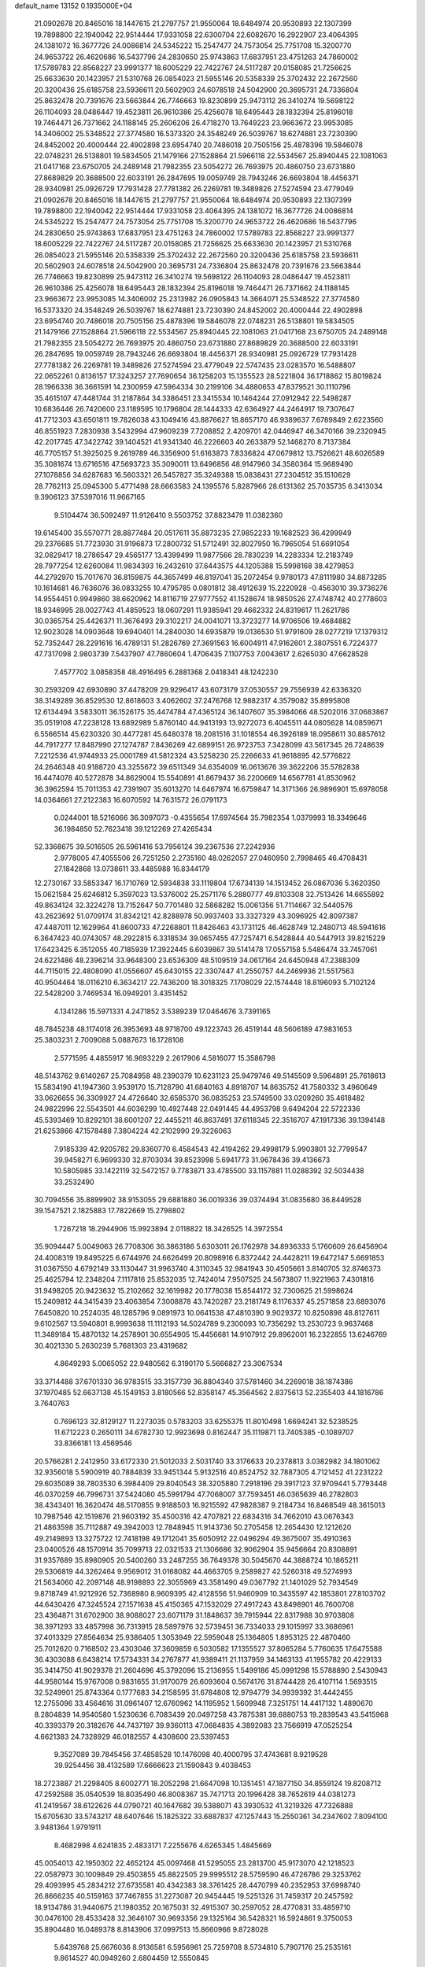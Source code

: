 default_name                                                                    
13152  0.1935000E+04
  21.0902678  20.8465016  18.1447615  21.2797757  21.9550064  18.6484974
  20.9530893  22.1307399  19.7898800  22.1940042  22.9514444  17.9331058
  22.6300704  22.6082670  16.2922907  23.4064395  24.1381072  16.3677726
  24.0086814  24.5345222  15.2547477  24.7573054  25.7751708  15.3200770
  24.9653722  26.4620686  16.5437796  24.2830650  25.9743863  17.6837951
  23.4751263  24.7860002  17.5789783  22.8568227  23.9991377  18.6005229
  22.7422767  24.5117287  20.0158085  21.7256625  25.6633630  20.1423957
  21.5310768  26.0854023  21.5955146  20.5358339  25.3702432  22.2672560
  20.3200436  25.6185758  23.5936611  20.5602903  24.6078518  24.5042900
  20.3695731  24.7336804  25.8632478  20.7391676  23.5663844  26.7746663
  19.8230899  25.9473112  26.3410274  19.5698122  26.1104093  28.0486447
  19.4523811  26.9610386  25.4256078  18.6495443  28.1832394  25.8196018
  19.7464471  26.7371662  24.1188145  25.2606206  26.4718270  13.7649223
  23.9663672  23.9953085  14.3406002  25.5348522  27.3774580  16.5373320
  24.3548249  26.5039767  18.6274881  23.7230390  24.8452002  20.4000444
  22.4902898  23.6954740  20.7486018  20.7505156  25.4878396  19.5846078
  22.0748231  26.5138801  19.5834505  21.1479166  27.1528864  21.5966118
  22.5534567  25.8940445  22.1081063  21.0417168  23.6750705  24.2489148
  21.7982355  23.5054272  26.7693975  20.4860750  23.6731880  27.8689829
  20.3688500  22.6033191  26.2847695  19.0059749  28.7943246  26.6693804
  18.4456371  28.9340981  25.0926729  17.7931428  27.7781382  26.2269781
  19.3489826  27.5274594  23.4779049  21.0902678  20.8465016  18.1447615
  21.2797757  21.9550064  18.6484974  20.9530893  22.1307399  19.7898800
  22.1940042  22.9514444  17.9331058  23.4064395  24.1381072  16.3677726
  24.0086814  24.5345222  15.2547477  24.7573054  25.7751708  15.3200770
  24.9653722  26.4620686  16.5437796  24.2830650  25.9743863  17.6837951
  23.4751263  24.7860002  17.5789783  22.8568227  23.9991377  18.6005229
  22.7422767  24.5117287  20.0158085  21.7256625  25.6633630  20.1423957
  21.5310768  26.0854023  21.5955146  20.5358339  25.3702432  22.2672560
  20.3200436  25.6185758  23.5936611  20.5602903  24.6078518  24.5042900
  20.3695731  24.7336804  25.8632478  20.7391676  23.5663844  26.7746663
  19.8230899  25.9473112  26.3410274  19.5698122  26.1104093  28.0486447
  19.4523811  26.9610386  25.4256078  18.6495443  28.1832394  25.8196018
  19.7464471  26.7371662  24.1188145  23.9663672  23.9953085  14.3406002
  25.2313982  26.0905843  14.3664071  25.5348522  27.3774580  16.5373320
  24.3548249  26.5039767  18.6274881  23.7230390  24.8452002  20.4000444
  22.4902898  23.6954740  20.7486018  20.7505156  25.4878396  19.5846078
  22.0748231  26.5138801  19.5834505  21.1479166  27.1528864  21.5966118
  22.5534567  25.8940445  22.1081063  21.0417168  23.6750705  24.2489148
  21.7982355  23.5054272  26.7693975  20.4860750  23.6731880  27.8689829
  20.3688500  22.6033191  26.2847695  19.0059749  28.7943246  26.6693804
  18.4456371  28.9340981  25.0926729  17.7931428  27.7781382  26.2269781
  19.3489826  27.5274594  23.4779049  22.5747435  23.0283570  16.5488807
  22.0652261   0.8136157  17.3243257  27.7690654  36.1258203  15.1355523
  28.5221804  36.1718862  15.8019824  28.1966338  36.3661591  14.2300959
  47.5964334  30.2199106  34.4880653  47.8379521  30.1110796  35.4615107
  47.4481744  31.2187864  34.3386451  23.3415534  10.1464244  27.0912942
  22.5498287  10.6836446  26.7420600  23.1189595  10.1796804  28.1444333
  42.6364927  44.2464917  19.7307647  41.7712303  43.6501811  19.7826038
  43.1049416  43.8876627  18.8657170  46.9389637   7.6789849   2.6223560
  46.8551923   7.2830938   3.5432994  47.9609239   7.7208852   2.4209701
  42.0446947  46.3470166  39.2320945  42.2017745  47.3422742  39.1404521
  41.9341340  46.2226603  40.2633879  52.1468270   8.7137384  46.7705157
  51.3925025   9.2619789  46.3356900  51.6163873   7.8336824  47.0679812
  13.7526621  48.6026589  35.3081674  13.6716516  47.5693723  35.3090011
  13.6496856  48.9147960  34.3580364  15.9689490  27.1078856  34.6287683
  16.5603321  26.5457827  35.3249388  15.0838431  27.2304512  35.1510629
  28.7762113  25.0945300   5.4771498  28.6663583  24.1395576   5.8287966
  28.6131362  25.7035735   6.3413034   9.3906123  37.5397016  11.9667165
   9.5104474  36.5092497  11.9126410   9.5503752  37.8823479  11.0382360
  19.6145400  35.5570771  28.8877484  20.0517611  35.8873235  27.9852233
  19.1682523  36.4299949  29.2376685  51.7723930  31.9196873  17.2800732
  51.5712491  32.8027950  16.7965054  51.6691054  32.0829417  18.2786547
  29.4565177  13.4399499  11.9877566  28.7830239  14.2283334  12.2183749
  28.7977254  12.6260084  11.9834393  16.2432610  37.6443575  44.1205388
  15.5998168  38.4279853  44.2792970  15.7017670  36.8159875  44.3657499
  46.8197041  35.2072454   9.9780173  47.8111980  34.8873285  10.1614681
  46.7636076  36.0833255  10.4795785   0.0801812  38.4912639  15.2220928
  -0.4563010  39.3736276  14.9554451   0.9949860  38.6620962  14.8116719
  27.9777552  41.1528674  18.9850526  27.4748742  40.2778603  18.9346995
  28.0027743  41.4859523  18.0607291  11.9385941  29.4662332  24.8319617
  11.2621786  30.0365754  25.4426371  11.3676493  29.3102217  24.0041071
  13.3723277  14.9706506  19.4684882  12.9023028  14.0903648  19.6940401
  14.2840030  14.6935879  19.0136530  51.9791609  28.0277219  17.1379312
  52.7352447  28.2291616  16.4789131  51.2826769  27.3691563  16.6004911
  47.9162601   2.3807551   6.7224377  47.7317098   2.9803739   7.5437907
  47.7860604   1.4706435   7.1107753   7.0043617   2.6265030  47.6628528
   7.4577702   3.0858358  48.4916495   6.2881368   2.0418341  48.1242230
  30.2593209  42.6930890  37.4478209  29.9296417  43.6073179  37.0530557
  29.7556939  42.6336320  38.3149289  36.8529530  12.8618603   3.4062602
  37.2476768  12.9882317   4.3579082  35.8995808  12.6134494   3.5833011
  36.1526175  35.4474784  47.4365124  36.1407607  35.3984066  48.5202016
  37.0683867  35.0519108  47.2238128  13.6892989   5.8760140  44.9413193
  13.9272073   6.4045511  44.0805628  14.0859671   6.5566514  45.6230320
  30.4477281  45.6480378  18.2081516  31.1018554  46.3926189  18.0958611
  30.8857612  44.7917277  17.8487990  27.1274787   7.8436269  42.6899151
  26.9723753   7.3428099  43.5617345  26.7248639   7.2212536  41.9744933
  25.0001789  41.5812324  43.5258230  25.2266633  41.9618895  42.5776822
  24.2646348  40.9188720  43.3255672  39.6511349  34.6354009  16.0613676
  39.3622206  35.5782838  16.4474078  40.5272878  34.8629004  15.5540891
  41.8679437  36.2200669  14.6567781  41.8530962  36.3962594  15.7011353
  42.7391907  35.6013270  14.6467974  16.6759847  14.3171366  26.9896901
  15.6978058  14.0364661  27.2122383  16.6070592  14.7631572  26.0791173
   0.0244001  18.5216066  36.3097073  -0.4355654  17.6974564  35.7982354
   1.0379993  18.3349646  36.1984850  52.7623418  39.1212269  27.4265434
  52.3368675  39.5016505  26.5961416  53.7956124  39.2367536  27.2242936
   2.9778005  47.4055506  26.7251250   2.2735160  48.0262057  27.0460950
   2.7998465  46.4708431  27.1842868  13.0738611  33.4485988  16.8344179
  12.2730167  33.5853347  16.1710769  12.5934838  33.1119804  17.6734139
  14.1513452  26.0867036   5.3620350  15.0621584  25.6246812   5.3597023
  13.5376002  25.2571176   5.2880777  49.8103308  32.7513426  14.6655892
  49.8634124  32.3224278  13.7152647  50.7701480  32.5868282  15.0061356
  51.7114667  32.5440576  43.2623692  51.0709174  31.8342121  42.8288978
  50.9937403  33.3327329  43.3096925  42.8097387  47.4487011  12.1629964
  41.8600733  47.2268801  11.8426463  43.1731125  46.4628749  12.2480713
  48.5941616   6.3647423  40.0743057  48.2922815   6.3318534  39.0657455
  47.7257471   6.5428844  40.5447913  39.8215229  17.6423425   6.3512055
  40.7185939  17.3922445   6.6039867  39.5141478  17.0557158   5.5486474
  33.7457061  24.6221486  48.2396214  33.9648300  23.6536309  48.5109519
  34.0617164  24.6450948  47.2388309  44.7115015  22.4808090  41.0556607
  45.6430155  22.3307447  41.2550757  44.2469936  21.5517563  40.9504464
  18.0116210   6.3634217  22.7436200  18.3018325   7.1708029  22.1574448
  18.8196093   5.7102124  22.5428200   3.7469534  16.0949201   3.4351452
   4.1341286  15.5971331   4.2471852   3.5389239  17.0464676   3.7391165
  48.7845238  48.1174018  26.3953693  48.9718700  49.1223743  26.4519144
  48.5606189  47.9831653  25.3803231   2.7009088   5.0887673  16.1728108
   2.5771595   4.4855917  16.9693229   2.2617906   4.5816077  15.3586798
  48.5143762   9.6140267  25.7084958  48.2390379  10.6231123  25.9479746
  49.5145509   9.5964891  25.7618613  15.5834190  41.1947360   3.9539170
  15.7128790  41.6840163   4.8918707  14.8635752  41.7580332   3.4960649
  33.0626655  36.3309927  24.4726640  32.6585370  36.0835253  23.5749500
  33.0209260  35.4618482  24.9822996  22.5543501  44.6036299  10.4927448
  22.0491445  44.4953798   9.6494204  22.5722336  45.5393469  10.8292101
  38.6001207  22.4455211  46.8637491  37.6118345  22.3516707  47.1917336
  39.1394148  21.6253866  47.1578488   7.3804224  42.2102990  29.3226063
   7.9185339  42.9205782  29.8360770   6.4584543  42.4194262  29.4998179
   5.9903801  32.7799547  39.9458271   6.9699330  32.8703034  39.8523998
   5.6941773  31.9678436  39.4136673  10.5805985  33.1422119  32.5472157
   9.7783871  33.4785500  33.1157881  11.0288392  32.5034438  33.2532490
  30.7094556  35.8899902  38.9153055  29.6881880  36.0019336  39.0374494
  31.0835680  36.8449528  39.1547521   2.1825883  17.7822669  15.2798802
   1.7267218  18.2944906  15.9923894   2.0118822  18.3426525  14.3972554
  35.9094447   5.0049063  26.7708306  36.3863186   5.6303011  26.1762978
  34.8936333   5.1760609  26.6456904  24.4008319  19.8495225   6.6744976
  24.6626499  20.8098916   6.8372442  24.4428211  19.6472147   5.6691853
  31.0367550   4.6792149  33.1130447  31.9963740   4.3110345  32.9841943
  30.4505661   3.8140705  32.8746373  25.4625794  12.2348204   7.1117816
  25.8532035  12.7424014   7.9507525  24.5673807  11.9221963   7.4301816
  31.9498205  20.9423632  15.2102662  32.1619982  20.1778038  15.8544172
  32.7300625  21.5998624  15.2409812  44.3415439  23.4063854   7.3008878
  43.7420287  23.2181749   8.1176337  45.2571858  23.6893076   7.6450820
  10.2524035  48.1285796   9.0891973  10.0641538  47.4810390   9.9029372
  10.8250898  48.8127611   9.6102567  13.5940801   8.9993638  11.1112193
  14.5024789   9.2300093  10.7356292  13.2530723   9.9637468  11.3489184
  15.4870132  14.2578901  30.6554905  15.4456681  14.9107912  29.8962001
  16.2322855  13.6246769  30.4021330   5.2630239   5.7681303  23.4319682
   4.8649293   5.0065052  22.9480562   6.3190170   5.5666827  23.3067534
  33.3714488  37.6701330  36.9783515  33.3157739  36.8804340  37.5781460
  34.2269018  38.1874386  37.1970485  52.6637138  45.1549153   3.8180566
  52.8358147  45.3564562   2.8375613  52.2355403  44.1816786   3.7640763
   0.7696123  32.8129127  11.2273035   0.5783203  33.6255375  11.8010498
   1.6694241  32.5238525  11.6712223   0.2650111  34.6782730  12.9923698
   0.8162447  35.1119871  13.7405385  -0.1089707  33.8366181  13.4569546
  20.5766281   2.2412950  33.6172330  21.5012033   2.5031740  33.3176633
  20.2378813   3.0382982  34.1801062  32.9356018   5.5900919  40.7884839
  33.9451344   5.9132516  40.8524752  32.7887305   4.7121452  41.2231222
  29.6035089  38.7803530   6.3984409  29.8040543  38.3205880   7.2918196
  29.3917123  37.9709441   5.7793448  46.0370259  46.7996731  37.5424080
  45.5991794  47.7068007  37.7593451  46.0365639  46.2782803  38.4343401
  16.3620474  48.5170855   9.9188503  16.9215592  47.9828387   9.2184734
  16.8468549  48.3615013  10.7987546  42.1519876  21.9603192  35.4500316
  42.4707821  22.6834316  34.7662010  43.0676343  21.4863598  35.7112887
  49.3942003  12.7848945  11.9143736  50.2705458  12.2654430  12.1212620
  49.2149893  13.3275722  12.7418198  49.1712041  35.6050912  22.0496294
  49.3675007  35.4910363  23.0400526  48.1570914  35.7099713  22.0321533
  21.1306686  32.9062904  35.9456664  20.8308891  31.9357689  35.8980905
  20.5400260  33.2487255  36.7649378  30.5045670  44.3888724  10.1865211
  29.5306819  44.3262464   9.9569012  31.0168082  44.4663705   9.2589827
  42.5260318  49.5274993  21.5634060  42.2097148  48.9198893  22.3055969
  43.3581490  49.0367792  21.1401029  52.7934549   9.8718749  41.9212926
  52.7368980   8.9609395  42.4128556  51.9460909  10.3435597  42.1853801
  27.8103702  44.6430426  47.3245524  27.1571638  45.4150365  47.1532029
  27.4917243  43.8498901  46.7600708  23.4364871  31.6702900  38.9088027
  23.6071179  31.1848637  39.7915944  22.8317988  30.9703808  38.3971293
  33.4857998  36.7313915  28.5897976  32.5739451  36.7334033  29.1015997
  33.3686961  37.4013329  27.8564634  25.9386405   1.3053949  22.5959048
  25.1364805   1.8953125  22.4870460  25.7012620   0.7168502  23.4303046
  37.3609859   6.5030582  17.1355527  37.8065284   5.7760635  17.6475588
  36.4303088   6.6438214  17.5734331  34.2767877  41.9389411  21.1137959
  34.1463133  41.1955782  20.4229133  35.3414750  41.9029378  21.2604696
  45.3792096  15.2136955   1.5499186  45.0991298  15.5788890   2.5430943
  44.9580144  15.9767008   0.9831655  31.9170079  26.6093604   0.5674176
  31.8744428  26.4107114   1.5693515  32.5249901  25.8743364   0.1777683
  34.2158595  31.6784808  12.9794779  34.9939392  31.4442455  12.2755096
  33.4564616  31.0961407  12.6760962  14.1195952   1.5609948   7.3251751
  14.4417132   1.4890670   8.2804839  14.9540580   1.5230636   6.7083439
  20.0497258  43.7875381  39.6880753  19.2839543  43.5415968  40.3393379
  20.3182676  44.7437197  39.9360113  47.0684835   4.3892083  23.7566919
  47.0525254   4.6621383  24.7328929  46.0182557   4.4308600  23.5397453
   9.3527089  39.7845456  37.4858528  10.1476098  40.4000795  37.4743681
   8.9219528  39.9254456  38.4132589  17.6666623  21.1590843   9.4038453
  18.2723887  21.2298405   8.6002771  18.2052298  21.6647098  10.1351451
  47.1877150  34.8559124  19.8208712  47.2592588  35.0540539  18.8035490
  46.8008367  35.7471713  20.1996428  38.7652619  44.0381273  41.2419567
  38.6122626  44.0790721  40.1647682  39.5388071  43.3930532  41.3219326
  47.7326888  15.6705630  33.5743217  48.6407646  15.1825322  33.6887837
  47.1257443  15.2550361  34.2347602   7.8094100   3.9481364   1.9791911
   8.4682998   4.6241835   2.4833171   7.2255676   4.6265345   1.4845669
  45.0054013  42.1950302  22.4652124  45.0097468  41.5295055  23.2813700
  45.9173070  42.1218523  22.0587973  30.1009849  29.4503855  45.8822505
  29.9995512  28.5759590  46.4726786  29.3253762  29.4093995  45.2834212
  27.6735581  40.4342383  38.3761425  28.4470799  40.2352953  37.6998740
  26.8666235  40.5159163  37.7467855  31.2273087  20.9454445  19.5251326
  31.7459317  20.2457592  18.9134786  31.9440675  21.1980352  20.1675031
  32.4915307  30.2597052  28.4770831  33.4859710  30.0476100  28.4533428
  32.3646107  30.9693356  29.1325164  36.5428321  16.5924861   9.3750053
  35.8904480  16.0489378   8.8143906  37.0997513  15.8660966   9.8728028
   5.6439768  25.6676036   8.9136581   6.5956961  25.7259708   8.5734810
   5.7907176  25.2535161   9.8614527  40.0949260   2.6804459  12.5550845
  39.1151411   2.5599991  12.3819089  40.4761358   3.1051229  11.7268537
  46.6817416  19.2972899  14.2045040  47.6487471  19.1133891  14.5355222
  46.4030606  18.3551330  13.8842134  12.5563645  36.5286219  19.8956101
  13.0537108  36.6682485  20.7605433  12.6696469  35.4929769  19.7158648
  48.0505345  40.4917528  44.7105488  47.3545877  40.8701740  45.3952667
  48.2528917  39.5243560  45.0350548  41.3190498   3.4617956  10.3565059
  42.3200231   3.5280717  10.3588263  41.0328688   4.4001667  10.0741088
   6.0992746  19.5295605   4.7410425   6.1429823  19.3533250   5.7693263
   5.0864730  19.5565608   4.6080155  12.7743183  40.7639818  24.3597829
  12.0366147  40.9904083  25.0415284  13.1103762  39.8361597  24.5977587
  24.1301706  19.6793140   4.1012226  25.0431377  20.0308582   3.6722570
  23.4250584  20.0131096   3.3501109  52.4163231   0.6935572  17.9474961
  53.0219004  -0.1130269  18.0637050  52.8205382   1.4108074  18.5309794
  38.9115185   0.8575541  40.1633832  38.4981538   1.2439040  41.0269005
  39.3525446  -0.0246543  40.4013391  25.9372987  16.7894666  29.9773678
  26.0613981  16.7364178  28.9793041  25.7345466  17.8033685  30.1296067
  11.0907504   0.6167000  34.0915593  10.6250822  -0.1311709  33.5567198
  12.0799552   0.4443023  33.7181653  19.5410009  41.9739889  24.1948673
  19.1134005  41.7496705  23.2737052  20.5740981  42.0322936  24.0412983
  50.8839303   6.5016631  21.2795776  50.4931220   6.1806247  22.2021260
  50.2807995   5.9682979  20.5869980  31.3138533  19.5783052  33.0756490
  32.1101867  19.9575661  32.4733513  31.3893564  18.6018239  32.8519932
  52.2518971  31.7824573  23.9007954  51.4171172  32.0262744  23.3637150
  51.8521302  31.3203093  24.7283787  11.5444783  23.6365623  21.2672373
  12.4256039  23.2567751  21.6641033  11.1816496  24.2115629  22.0307817
  40.0140613  14.6966853  44.6620615  39.1156135  15.1814069  44.8196165
  40.0549702  14.0287056  45.4646343   8.6633918  34.6175403  28.2774662
   7.8288734  34.7914110  28.8977521   9.0655612  33.7803034  28.6483134
  11.9644905   7.2388427   9.9762464  12.6861280   7.8401104  10.2824216
  12.1254100   6.3037622  10.4008491  23.2004842  13.1363216  13.8063885
  23.5593738  13.9715723  13.4393416  23.9007727  12.5124273  14.0660524
  44.2169698   4.1082937   2.1083002  43.4066761   4.5449960   2.6530009
  44.6507811   4.9664060   1.6728121  49.4975583  41.8606665  24.5871548
  49.3742236  41.9549609  23.5461647  49.3104325  42.8268941  24.9415897
  51.7824397  40.5228477  25.1563055  51.6909215  39.7780177  24.4151543
  50.8432762  41.0003215  25.1117605  18.8537295   9.8083555   6.8940938
  19.1900199  10.5105236   6.2232010  18.3376076  10.3344622   7.6046845
  49.4840282  32.4919835  38.0513360  50.0281847  32.9447471  37.3053563
  48.6084063  32.2575135  37.6333914  11.9103864  46.1248117  39.1177989
  11.6462845  45.4506040  38.3724226  11.9512641  47.0157608  38.6836066
   9.4913645  35.8927798   5.9833070   9.9447592  35.0705530   5.6561284
  10.2521293  36.4868959   6.3662621  32.7571711  46.9468491  22.3734531
  32.1892708  46.1125184  22.6913309  33.6979205  46.6750848  22.7614528
  13.3219039  48.5851640  29.9019450  14.2500593  48.6109567  29.3747562
  12.7707674  49.1563338  29.2266498   9.7243282  26.5619840  20.6552545
  10.7227546  26.7656510  20.7019056   9.4467720  26.5060549  19.6925778
  47.2130066  14.4102973  28.0944167  46.3133473  14.5201360  27.6458461
  47.0622226  14.8972088  29.0226288  28.8033173   2.6094223  29.5207541
  29.1905188   1.8624140  30.1117023  29.5485647   3.2696257  29.3556980
  33.0320257  18.5197802  40.1023174  32.6340967  19.4096072  39.6499627
  32.3582403  17.7397763  39.8761925  21.0301035  45.7482026   4.8581351
  20.6867275  44.8092329   5.0139886  20.2418543  46.2753702   4.4035072
  49.6773410   8.2690335   2.3779896  49.4778412   8.4741893   3.3641671
  49.7046586   9.1277292   1.8936109  15.4321961  32.2340706  13.0524918
  14.8459300  32.0226547  12.1647219  15.1452504  33.2133617  13.2457650
  41.4989989  26.9656929  23.8081836  41.8879891  26.0585495  24.2379330
  40.7676972  26.5912527  23.1701250  19.0933139  48.1951790  28.9506156
  19.5131356  49.1584397  28.7554417  19.1376640  48.1538697  30.0349599
  17.0943799  32.9330501  27.5750761  16.4291941  32.1076631  27.6359692
  17.7306158  32.7780935  28.3331865  51.2483004  14.8768100   1.3991023
  51.8087704  14.0907453   1.7804882  51.4791696  14.9021180   0.4413104
   8.9166388  31.1465690  21.9109505   8.5233916  32.1191276  21.8698742
   8.2122097  30.5278147  21.4803116  45.3290444  14.6163017  12.2918596
  45.2220930  13.7068559  12.7238868  45.5135923  14.4288405  11.3247898
  16.6105082   7.8545746  18.6040400  17.1612810   8.5596364  18.0727827
  15.7235783   7.8236541  18.0592206  24.0297203  30.9581687  17.3795248
  24.8221227  30.3750844  17.5232993  24.4475366  31.8599356  17.1944422
  27.9637176  22.7225758  40.2953138  28.5513957  23.5656541  40.0587665
  28.6993756  22.1644268  40.7600887  27.5737216  42.9152182  11.5943618
  27.3962898  43.6054286  10.8748146  26.6560636  42.6186703  11.8678531
   7.7198466  40.4141850   1.9066158   7.0318666  39.7371577   1.5395261
   8.5532324  39.8976437   2.1511450   1.5616304  29.5764348  40.3607946
   0.9549584  30.3587499  40.2151961   2.1264370  29.8285029  41.1739694
  35.4324210   0.7230626  17.1056936  34.5050747   0.3694507  17.2031345
  35.5763064   0.9808621  16.1328022  20.0646210   7.6991968   5.2105718
  19.6379977   8.4136263   5.8650398  20.7545304   8.2823837   4.6689052
  34.9311253   0.7985231  27.5509112  34.9464515   0.0605277  26.8890548
  35.5227443   0.5682780  28.3058594  39.0643920  38.7878061  38.7598625
  38.3498114  38.0638479  38.6139671  39.2520295  38.7799182  39.7381285
  13.3356384  12.1084524  25.6667814  14.1166889  11.8307006  25.0223007
  12.8619410  12.9256601  25.2449866  40.1530218  13.0250940  46.7205928
  39.7386504  12.4005793  47.3210736  41.1717775  12.9076087  46.6902865
  50.2809143   6.2908499  43.9362345  49.5976335   5.9231002  44.5794717
  49.8312438   7.1958662  43.6505689  26.8742150   6.9298904   0.4269529
  26.5686036   7.4283845  -0.4396472  25.9614762   6.9736483   0.9808110
  43.6134909  20.2017241  40.7235009  43.4544067  19.3691929  41.2938325
  43.0220388  20.0399209  39.8929505   1.4461579  40.7802775   4.7615913
   2.0403901  39.9877538   4.6772498   0.5208459  40.3746606   4.8510971
   1.2908836  48.5927345  23.0826322   0.4927402  47.9868840  23.1045799
   0.9753296  49.4381304  23.6424794  43.3080508  38.3755249  22.0861411
  43.2556626  38.4181249  23.1167839  43.4876077  37.3703891  21.8844275
   0.2512381   7.7285220  11.9037083   0.0414229   8.1546484  11.0132428
   1.2325633   7.5201719  11.9456802  36.5072925  22.4278695   4.4075063
  36.9700840  22.0671541   3.5376070  36.9891799  21.8251437   5.1305743
  20.9038804  40.5529029  10.5247656  21.2132552  40.2461521   9.6006063
  20.5052183  39.6918252  10.9417287  28.6017582  14.1019987  27.6261363
  29.3231893  14.3676761  26.9626101  28.6153323  13.0462439  27.5948864
  15.3969981  22.6451708   9.0853810  15.9361831  21.8697535   9.4330028
  15.9811944  23.4885200   9.2036375  24.9567780  26.2599649  30.9226659
  25.8663440  26.0594091  30.4425997  24.2143214  26.1161219  30.2427773
  45.2490424   5.2581982  42.9942109  45.6990325   6.0671476  43.4300009
  44.7209757   4.8489660  43.8253941   1.6112737  22.8043790   8.4814443
   2.1373662  23.6263781   8.2301626   1.7576049  22.6244953   9.4389020
  15.7074672  44.3715673  22.8958768  15.4549900  43.4461177  23.1952785
  15.2670029  45.0111846  23.6236956   7.7494283  42.3947806   4.4377424
   8.2432186  43.2262472   4.6965653   8.4079083  41.6855776   4.3927640
  49.6268944  30.8704860  31.0600630  49.5362890  31.7819173  31.5110407
  48.6789959  30.6309439  30.7581002  13.6984810  18.7035705  42.3601578
  12.8410330  18.1169137  42.1602926  13.7912685  19.1944250  41.4486366
  46.4354612  34.7229040  35.6651057  46.1563240  34.3135642  36.5617666
  45.5946089  35.1449374  35.3517479  24.5294505  29.0477289   7.1564661
  24.8792482  29.9379234   6.6998952  23.9918577  29.4363328   7.9537757
  28.2120834  -0.2046500   1.5664984  29.2116513  -0.4379080   1.7062354
  28.1703606   0.7280568   1.9382553   5.2904121  11.0061623  40.2966790
   5.8011417  11.0071889  39.3580057   4.6231768  11.8172804  40.1785492
  21.7023154  37.5938455   6.8409111  22.0233112  36.6678943   6.4785727
  21.7144810  38.1142119   5.9181203  47.6460919  29.5183670   6.2807236
  46.6604668  29.7703686   5.9844931  47.5423502  29.1251202   7.2146599
   0.4092388  38.6254469  43.8166368   0.5980093  39.6148829  43.7591654
   1.2752185  38.1793847  43.3857086  20.8322005  26.4603826  35.5742081
  20.7091945  27.2492614  34.9136682  21.3154883  25.7510526  34.9948499
  21.1752436  25.3533198  30.9618238  20.8544024  26.3721339  31.1315793
  20.2776784  24.9783537  30.7159236  14.0591889  40.6595458  41.3932454
  13.6104335  39.8505584  41.7306485  13.9929459  41.3327413  42.2054215
   8.0393339  20.5038541  15.3632501   8.9952360  20.5755275  14.9992102
   8.1339025  19.7590384  16.0343179  52.7323073   6.2722715  19.3463331
  51.9977029   6.2013086  20.1242072  53.5514061   5.9146618  19.7570575
  26.6196713  12.0414953  32.7984138  26.9782673  11.1115164  33.1980816
  26.2371845  12.5786422  33.5485746  28.9491565  18.9604910  36.8877323
  29.7598538  19.5482758  37.1279641  28.7448724  19.1691336  35.8881028
  27.3672283   3.7441475   4.7819844  26.8062088   4.5139953   4.4642241
  27.7486648   4.1207333   5.6519326  38.9659987  37.2631083  17.1523172
  38.1362778  37.6140598  17.6220760  39.6180379  37.0059390  17.8668404
  20.3555283  28.3185162  33.7839359  20.6148318  28.4609778  32.7861168
  19.3247457  28.2135497  33.7124178   2.7211862  36.2004260   9.3049355
   2.9024894  36.4430639  10.3378592   3.4850772  35.4790819   9.1716092
   6.9872589  36.6059067  23.7775431   7.2689359  37.0573191  24.6772722
   6.4867462  35.7360334  24.1989487   9.9326790   2.7420143   0.3892861
   9.4455344   2.8333310   1.2749289   9.8042821   3.7541587   0.0140591
   8.0915984  19.9793450  34.5039073   8.1560937  19.0222367  34.1372519
   9.0128668  20.1526644  34.8937890  10.1565611  12.1174629   0.8144897
   9.3228833  12.6832945   0.8408094  10.5749204  12.2328816   1.7836913
   1.3101941  12.9363946  11.9802697   1.4917701  13.3584727  11.1102457
   1.9887019  12.1339315  12.0296614  28.6640997  48.4442045  23.4249698
  29.3473502  48.7243231  22.7317700  28.2926785  47.5541669  23.0685141
  40.2922863  35.1484473   5.9268104  40.7169870  34.6039401   5.1658032
  41.0542478  35.6451501   6.3788783   4.4195563  31.2226899  19.7958386
   4.3452265  30.2469864  19.4730169   3.8546757  31.1719900  20.6600345
  34.5456576  16.3377686  30.2312436  33.6869886  16.2865167  30.7403837
  34.2887283  16.0658199  29.2083587  -0.1662738  20.1161140  10.7311942
   0.7362889  20.6918699  10.7400928   0.1543570  19.3413243  10.1137335
   9.9835792  29.7706027   4.6627729   9.3089644  29.4116138   5.3338641
  10.7306559  29.0864309   4.6952493  19.8458993  22.6059148   7.3608200
  20.0768714  23.2935385   6.6769719  19.8230464  23.0650701   8.2473881
  29.4222328  24.9106602  39.7529924  29.0713664  25.3782228  38.9287454
  30.4195167  25.1843376  39.8327410  36.3197125  22.7781601   0.2842239
  35.4614483  22.5724260   0.8055716  36.3060246  23.8101014   0.1532866
  30.9340993  12.9929019  31.1100443  31.0398424  13.6944811  30.4084877
  29.9669254  12.6525952  31.0527305  21.9148560  33.7012332  -0.4030882
  21.0880288  34.1092950   0.0871726  22.6231778  33.7616220   0.3538141
  20.6254244  30.7080489  24.7650619  20.8210597  31.7573916  24.6364527
  20.8871352  30.5614247  25.7692986  47.3960207  46.2953227   4.0773135
  47.6787988  45.4877234   3.5179785  47.2220120  47.0332584   3.3797932
  31.3104335  16.6588733  39.3327178  31.2087517  15.9539217  38.5651964
  30.5660365  16.4452123  39.9519409  37.7377054  46.1935709  38.5589616
  37.5986622  45.2193303  38.9240363  38.4513410  46.0241170  37.8376979
  36.2130143  25.4448512  43.6413071  36.0686984  25.7119129  42.6631849
  36.3751115  24.4502288  43.6290352   3.4724359  10.2675711   9.7793092
   3.8800978  11.1315226   9.4233769   2.9980677  10.5526992  10.6769384
  13.7963887  10.1258021  31.5003053  13.0686474  10.1818832  32.1356124
  13.9695024   9.1835687  31.1317710  32.0202488   2.1040825  17.3355406
  32.2568982   1.1379303  17.5445617  32.0183855   2.6345289  18.2479151
  45.1237471  -0.0565507  37.7762481  45.2088952   0.5432235  36.9319198
  45.4127738   0.5688501  38.5291105  25.9078742   0.3781682  31.4812855
  25.8963252  -0.1964531  30.5913846  24.9220355   0.4592491  31.8231919
   1.0135338  15.5964735   9.4166800   1.3183226  14.6594922   9.0654032
   1.9565126  15.9071482   9.8142869   7.6446132  24.9516092  47.8563082
   7.1271452  25.8558144  47.9187078   7.0983698  24.5146578  47.0792012
   3.2038126  13.5703405  47.2434578   3.1234024  13.6112318  48.2722447
   3.9290824  14.3591650  47.0727001  45.0170778  27.4854712  36.5540897
  44.5314067  26.6109004  36.6425132  45.1202025  27.8660266  37.5100753
   3.7859230   8.6876302  18.1852700   4.5664431   8.8921370  18.8724313
   3.0866085   8.3356131  18.8822061  44.3135136  42.9427004  25.5155632
  44.1445738  42.9583827  26.5429997  44.5777742  41.9843848  25.2919254
  18.6088198  22.0675372  44.4311685  18.2721633  22.0548459  45.3905475
  18.4566279  23.0300635  44.0847436  26.5730169  47.7301717  33.3001627
  27.5183885  47.9664616  33.6907585  26.3809599  48.4764345  32.5642506
  27.1697931   9.2897037  26.7309061  26.9195809   8.9578109  27.6181567
  27.0521364   8.5703160  26.0509713  24.2112821  47.3049562  15.2222628
  24.9825867  46.6930920  14.8747682  24.0286470  48.0155106  14.5071601
  38.7618063  14.9958559  38.0190096  39.2888845  14.5132566  38.7778501
  37.9151880  15.4227508  38.5120876  49.4179831  34.1791020  42.8283702
  48.9084377  33.8174599  43.6642418  48.9503984  33.9310800  42.0007880
  34.8188159  22.1205236  15.5607191  35.3807148  22.9121039  15.8708444
  35.3641114  21.8614812  14.7069388  16.3575160  49.5250020  32.9393600
  16.7043270  48.8619952  33.6437402  16.2927372  48.9257347  32.1173996
  43.3341716  13.0165450   9.5788166  44.1846729  13.6035641   9.5146374
  43.5442824  12.2245043   8.9627781  43.3169011  14.1128681  24.4180772
  42.7753873  14.9780901  24.7324930  44.0290737  14.0893529  25.0981094
  15.2522438  36.4147901  37.0394101  15.7137956  35.5666249  36.6640758
  15.0289456  36.9202731  36.2146292   4.9116120  48.9798592  27.6125957
   5.6085418  48.3242665  27.9652372   4.1608958  48.3210802  27.3797732
  11.7265467  41.2251895  37.8697582  12.2810122  40.4388821  37.6133090
  11.7461154  41.7580994  36.9273414  48.2295823  26.4213275  42.7867874
  48.4064211  25.7687269  42.0677771  49.1602464  26.9619374  42.8697216
  37.4539356  48.5810971  35.7463919  37.9342205  49.4562219  35.6890313
  37.1854005  48.4344797  36.7287941  22.0453574  18.2698536  45.6534252
  22.8523279  17.8465778  46.1503852  21.2620381  18.0439137  46.3008385
   1.8520761  34.8156870  25.9388567   1.6443178  33.9826545  25.4238863
   1.2898049  34.7391132  26.7651614   4.2125060   5.8237927  36.3151752
   5.0913190   5.3252150  36.4324996   3.4799711   5.1603527  36.2063960
  13.2663916  29.5708053  28.8169201  12.6713469  30.2158050  29.2918758
  13.1472478  28.6457252  29.3000968   8.4711285   2.6018399  45.2107016
   7.8762138   2.6318991  46.0707544   8.2163995   1.6852496  44.8022823
   2.3288739  11.3378543  43.8785616   3.2677756  11.6684441  44.0965145
   2.4380321  10.3272483  43.6805115  40.9768930   3.9903853  43.8889394
  40.9022716   4.3666167  42.9307242  40.7756147   2.9623123  43.7577981
  28.2222286  45.4063857  19.9713564  28.1693095  46.3654069  20.2646457
  28.7200325  45.4449129  19.0400743  35.4345221  11.5742393  29.9699412
  34.5679153  11.7780797  30.5113546  36.0912409  11.8459628  30.6985139
  50.1845369  31.6986666   3.7164151  49.4493164  32.3639354   3.4418873
  49.9142371  30.7778073   3.2991707  29.3295141  26.6794606  44.2122248
  30.0978898  26.8397384  44.9002306  29.6312496  25.7747692  43.7667951
  49.5762967  29.2451460   2.7022460  48.9432862  29.0075875   1.8942640
  50.5118707  28.9965724   2.3671717  17.9198240  29.1157440  12.8914422
  17.2343169  28.7890126  13.6248634  18.1738870  30.0138094  13.1120191
  10.9971206  46.8506268  16.4405912  10.1152484  46.4816161  16.0972817
  11.7205733  46.1564315  16.4182782  42.3781391  38.9810060  45.7442110
  41.3747110  38.6617017  45.8518867  42.7260228  39.2394887  46.6509406
  39.0202027   8.3379049  19.0047057  39.9905923   8.0116094  18.6981129
  38.4080624   8.1338144  18.1826791  26.4731138  21.6824173  22.4008558
  26.9567113  20.7712508  22.2703722  26.6753730  22.1266485  21.4803783
  43.8141299   3.0258391  29.3829198  42.8911436   2.8132705  29.8531576
  44.1902250   2.0846221  29.2894038  53.3455088  28.6689746  22.7018415
  53.1622128  28.5841810  21.6688686  52.4633077  28.9224948  23.1332808
  34.4568498  30.4161208  45.2254188  34.8698271  30.4274353  46.1333498
  35.1372907  30.8439119  44.6340932   6.2342723  26.7595181  44.6990322
   6.3022911  27.6106642  45.2726363   5.2752163  26.6995980  44.3590729
  29.3605512  17.3566219  25.5755048  29.0976924  18.2878146  25.3170322
  28.7157365  16.7599098  25.0479157  23.8545043  44.1240607  37.4511761
  24.8901696  44.0218152  37.3723470  23.4790203  43.5144558  36.7445282
  13.9752398  23.6868567  24.7746274  14.5394721  24.4313256  25.2267543
  14.6227788  22.9194623  24.6737937  38.5881477   1.0541046  27.9323768
  38.2597640   1.6966866  27.1272778  37.6947082   0.9012694  28.4687877
  51.0561001  12.9438525  35.9111338  51.4308383  12.2339947  35.2964097
  51.6178550  12.8768708  36.7784657  17.0664285  20.1693578  21.9881207
  18.0428445  20.3147332  21.6563648  16.6205560  19.6921369  21.1793083
  18.0191852  39.9747946  29.9534924  18.0305529  40.7116224  29.1751933
  17.0422018  39.7245466  30.0270893  35.8851498   8.0273162  46.9888405
  35.9665496   8.7429274  47.7281846  35.3490395   7.2149669  47.3990986
   2.7730507  12.9352053   5.8652181   2.3975361  12.0020412   5.6997337
   2.1241645  13.4924706   5.2783975  30.3390014  22.4691274  13.3904155
  30.8779147  21.8053044  14.0105225  30.9527336  22.6488533  12.5684563
  23.8480605   1.4688872  11.7137536  24.0522266   2.4751578  11.7334638
  22.9405711   1.3897694  11.1975662  44.7290898   1.2932007  19.2837750
  43.9550976   1.3997082  18.6268166  44.4049765   0.5062906  19.8990152
  47.3977211  44.2313977  46.1598285  47.9577254  44.0176792  45.3741428
  47.8497884  45.1115949  46.5128461  24.4556499  39.6000694  27.8797516
  24.8610306  38.6828197  27.8907463  23.7355474  39.6180589  28.5799344
  51.4704184   5.6057060   7.5490862  52.3855946   5.2374107   7.2493189
  51.2383171   4.9589429   8.3441829  37.8230197   6.0665552   0.7029158
  37.2733681   5.4412162   0.1092364  38.5509543   5.4674233   1.0960158
  10.7842949  12.0586230  34.6581421   9.7933221  11.9813900  34.8582900
  10.8622508  12.9228847  34.0765644  16.3305017  25.8067637  44.2226779
  15.8984625  25.0015354  43.7088593  17.3289498  25.7298237  43.9933289
  48.4248161  46.0882745  36.1001714  47.5512960  46.3046100  36.6744853
  48.3456639  46.6899457  35.3367878   3.9203968  27.4096874  10.3838605
   3.4991009  28.1323130   9.7739386   4.4035324  26.7824186   9.6965184
  16.6757069  43.2065828  14.0844756  16.6470129  44.2256209  13.7993386
  17.4818500  43.3128696  14.8037444  42.0563282  14.6930401  28.8264775
  42.1329508  15.7137943  28.8798664  41.8288544  14.3707512  29.8039339
  34.2416106  29.1993919  47.8238026  33.3500919  28.6672168  47.7504655
  34.8564602  28.5826019  48.3656788  21.2733800  19.7616082  26.7363869
  22.0453235  20.4045911  26.5048786  20.9358322  19.4256896  25.8236398
  20.8229230  12.0124975  34.8857429  21.4708263  12.6800413  35.3309621
  19.8916825  12.3883249  35.1588055  49.8663392  18.2876752  39.5066172
  50.3189962  18.9368511  38.8524617  50.2717700  17.3458366  39.1301999
  40.6694798  39.0626649  34.5941304  41.0019994  39.4500144  35.4237113
  41.0227464  38.0975571  34.5622632  25.0977224  47.5899555  22.4529238
  24.4203324  47.0740904  23.0708814  25.9949790  47.1391498  22.5583606
  12.8145351  49.1927010  40.8392583  13.0768069  48.2258057  41.0230130
  11.8377596  49.2422592  41.1209623   3.0729915  48.5393247  31.2260059
   3.8379959  48.0395650  30.8242576   2.2490172  47.9519989  31.0047247
  25.9835378  31.1292168  34.1511728  25.9109403  30.1256752  34.3040955
  26.7102120  31.4443926  34.7740448  28.4835804  46.3299476  16.0265621
  28.2239153  47.2631222  15.9698300  29.2404600  46.2696583  16.7238076
  36.6760118  15.9206502  33.9045040  36.1636696  15.2063144  34.4135595
  36.2098528  16.0778051  33.0386908  25.7544375   0.8932191  41.5462265
  25.6688743  -0.1093572  41.7250977  26.7074891   1.1105291  42.0093981
  31.5725404  27.2597197  18.2804689  32.2662476  27.2828596  17.4804662
  31.2926890  26.2966015  18.3127304  34.6111565  42.7836307  12.6979362
  33.7879237  42.6439666  12.0906349  34.2963354  43.6326661  13.1877741
  22.9340945  36.1985653  39.7237586  22.2165239  35.6477600  40.2777541
  23.4015050  35.5455105  39.1022905  39.6335662  11.5457189  18.9785939
  40.4602594  11.7119895  18.3255384  40.0893522  11.0150049  19.7228652
  27.0600739  34.2887550  32.6418299  27.7360829  35.0141288  32.9118434
  26.7261294  33.9135164  33.5518094  42.1616686   1.5163514  46.5081053
  42.5874886   0.9464684  47.2369814  42.9817659   1.7245005  45.8539998
   1.9598744   7.0435374   3.1293791   0.9499456   7.1005696   2.9664043
   2.3924194   7.5785342   2.3530265  23.6891247  20.6948251  25.8194839
  24.4027159  20.0486975  25.8507390  23.4291857  20.8295331  24.8282740
   5.3091939  12.7531744   2.0168025   5.4906681  11.7529164   2.1582579
   6.2329061  13.0905378   1.7362431  33.8894018  40.5984339  31.8634815
  34.6289196  39.9374669  32.2745604  33.4224582  40.9833395  32.7581699
  37.1909647  43.8218791  11.6508267  36.3903473  43.4562496  12.1443688
  37.8155074  43.0447957  11.4910194   3.1479383  24.9403273  24.0461242
   2.4653951  25.1040080  24.8414938   3.5813774  25.8547128  23.9223811
  34.1758029  49.2552785   2.6703268  34.2065650  50.2924572   2.7579832
  33.9061120  48.9870821   3.6528975  25.6230681  26.8239513  43.3792591
  26.2277683  26.7982918  42.5823250  25.7455424  25.8587758  43.8125481
  11.6623936  43.1788599   1.3814717  11.9332969  43.9981565   0.8527010
  10.7126812  43.3009527   1.6571018  25.6505759  14.3112149  21.7813294
  26.5745040  13.9887454  21.5024705  25.5614876  15.1928086  21.2660268
   8.2638807  11.3398785   4.9627530   8.0407688  12.0226684   4.2565768
   9.0295215  11.6964831   5.4985170  26.9005972  39.9173322  13.6690137
  27.8093383  39.5362152  13.3571266  26.5091519  39.2296836  14.2995379
  38.8342178   7.8301074   5.4526389  38.8137321   7.6673271   6.4526708
  39.0515855   6.9259207   4.9834595  30.6823083   3.3865828  15.5240007
  31.1503589   2.9261425  16.2719381  29.7124459   3.5151680  15.7811949
  31.2129715  43.9611439  14.9000915  31.3314757  43.8303230  15.8950316
  30.2966671  43.4438082  14.6471716  52.4836425  35.1443659  24.3520054
  52.5961167  35.8254805  23.6166288  53.3250940  35.2206469  24.9813256
   6.0729063  42.2501779   0.0051966   6.0222176  41.9276151   0.9510507
   5.9626502  43.2821818   0.0951069  30.1958761   9.8457720  33.4607055
  29.1569553   9.8092128  33.2736214  30.4129176   8.8705816  33.2484456
  22.8385674   1.8495406  31.2888703  22.9844297   1.1321217  31.9916437
  23.1436313   2.6889255  31.7180894  47.0820900  28.7116806  25.9491608
  47.1395138  27.6884638  26.0643265  46.7869077  28.8058190  24.9253257
  51.0022280  26.8594219  42.7571416  51.4857351  26.5182178  41.9302196
  51.5302998  27.6589412  43.0794247  12.0272012   2.7309519  37.2598025
  12.7685406   2.7062450  36.4949958  12.4466265   2.1898137  38.0398208
  35.3837293  27.1217982   1.1472965  36.1304282  26.8525872   0.5039464
  34.8719363  26.3421366   1.4487397  34.2902327   7.2916046  37.3922083
  35.2572672   6.9348794  37.4515169  34.1703893   7.5592647  36.4298327
  12.2077095  26.6952394  17.5471065  12.6158380  25.9804794  16.9197487
  12.2823709  27.5919188  16.9869725  51.5615562   1.0357886  15.2641062
  51.2079995   1.9720072  15.0742109  51.7482412   1.0734874  16.2844801
  39.2852440  37.2149789  21.4470173  39.7954658  37.6562553  22.2405311
  39.1042819  38.0480011  20.8088983   2.7697544  25.4659597  41.2997244
   1.9913812  24.8373539  41.1103587   2.9986384  25.3602336  42.2890915
  38.9206410  16.0831578   4.2103881  39.5436417  15.5124932   3.6183924
  38.0741727  16.1663139   3.7228395   3.0122477  18.1360613  33.2559825
   2.2386874  17.4775478  33.0971642   3.8256546  17.6144395  32.8625082
  38.2243569  21.8409475  21.0071468  38.1438907  21.1017638  21.6760729
  39.1011183  22.2983334  21.2955785  25.2793960   7.4718526  39.1098488
  25.2549674   8.4446142  39.3446846  25.6476473   6.9707440  39.9480918
  44.5086910  31.3167842  37.4150375  44.0342271  30.6298642  36.8256397
  44.2692610  31.0029889  38.3876227  11.0565302  12.1045661   3.7170699
  11.6042264  11.2986783   3.5414440  10.7763890  12.0202850   4.7055913
  26.4255533  25.1134992  21.1362011  26.7234273  25.3332784  22.0673619
  26.3535831  25.9330593  20.5960514  40.2759237  35.8069899  19.2795100
  39.9993787  36.4001894  20.0687247  40.0382145  34.8409401  19.6140089
  18.9276883  25.5339636  47.3974643  18.4413820  26.0123217  48.1748557
  19.2137655  26.2284956  46.7347495  36.0128456  13.3297601  27.9199605
  37.0421403  13.4256740  28.1324838  35.6188713  12.7076965  28.6310895
  12.4636129   8.9184360  34.9655220  13.1322895   8.2664692  35.4282030
  11.9310104   8.2833346  34.3284881  26.0107418   9.7012004  20.9578514
  25.7204298   9.1572153  21.8226234  25.6839510  10.6174606  21.1553303
   9.0226573  20.9485121  19.5965056   9.6954686  21.5207693  19.1058718
   9.4194075  20.0299058  19.6232267  12.8024465  43.9992017  11.7915209
  13.5486847  43.8296639  11.1241112  12.9667707  44.9643560  12.1034311
   3.5835460  21.3871131  14.2215416   4.2169811  20.9579822  14.9171895
   2.8272157  20.6819590  14.0799326   0.7393259  44.1409686   7.7189087
   0.9072231  43.4635520   8.4706321  -0.2770845  44.1239301   7.5765012
  32.7483928   7.0783524  25.6131093  31.8823012   7.6142327  25.6494690
  33.4811179   7.6617441  26.0317715  28.1519979  36.2466134  38.8288742
  28.2539865  37.1844341  39.2004663  27.6313779  36.3436820  37.9873121
  48.3324966  25.9565813  29.6184804  48.2388312  24.9114784  29.5219739
  48.5212760  26.0142531  30.6335541  36.8886023  37.9984374   0.3726867
  36.5446967  37.1792747  -0.1674660  36.5041369  38.7854298  -0.1383491
   1.6961116  24.5159896  28.1995707   1.0598741  24.1272299  28.8778076
   2.6363831  24.1336119  28.4892486  48.3176742   8.6216982  31.7520626
  48.6232916   7.9163217  31.0304245  49.2486513   8.9442513  32.0688694
  22.4681323  15.6600680  15.7244141  22.7812591  15.1964409  14.9121893
  22.4819121  16.7068956  15.5740024  28.3998862  11.7653556  36.6133934
  28.1783125  10.7643644  36.3684656  28.4068435  11.7992024  37.6534182
  47.1440871  24.9300519  15.5831396  47.8109920  25.2229393  14.8682872
  47.4574303  23.9535332  15.8507693  34.4155483   2.6074615   2.4275211
  33.4695442   2.9550324   2.7422692  34.4890488   2.9301309   1.4799811
  32.6632643   3.6707948  12.1989516  33.3515863   4.1598958  11.5797316
  33.1310598   2.7532336  12.3535118  32.2746778  38.7262542   9.3035893
  32.3427577  39.6269235   8.7692645  33.1694713  38.2619281   9.0701498
   6.0481738  33.1164958   7.3574868   6.7323964  33.8787696   7.5305526
   6.6159302  32.2705012   7.2497433  52.5745040  18.8601377  25.9353227
  52.3263534  18.0326818  26.5250501  52.6912853  18.4814244  24.9915248
  49.0120056   5.1034174  19.2822733  49.6541586   4.5975316  18.6144023
  48.6345833   4.3655031  19.8315564   3.5099196  27.5048852  47.5784157
   3.3162620  28.4943834  47.3600354   4.3903340  27.4422919  47.9802496
   2.1769612  29.5874031  26.3170653   1.2109369  29.3911564  26.3983960
   2.6683279  28.7685884  26.7961138  11.3054522  17.0384251  16.2203583
  11.8663020  17.2136205  17.0435127  11.3937282  16.0433241  15.9752204
  46.9156152  26.7462818   2.9927985  45.9696356  26.7714257   3.4429223
  47.5528125  26.8624901   3.7512364  15.1595959  10.9489285  29.3027983
  14.7967350  10.2531648  28.6628320  14.6804735  10.7824495  30.1961196
   1.5875176  27.3676260  32.5015225   2.3456683  27.7017425  31.9160046
   0.7006462  27.4226957  31.8988931   9.0604284   8.0493281   9.5906117
   9.9762037   8.0416052   9.0782893   8.9060826   9.0495547   9.7594363
  18.1736544  46.4790673  15.0457723  17.5292936  46.4578462  15.8460522
  19.0714813  46.1055074  15.4961244  40.5025088  39.7468851  32.0202856
  41.1642770  39.1236865  31.6419058  40.5855678  39.6342885  33.0313518
  38.9005433  41.5846925  11.0971052  39.1112372  40.7839489  11.6911817
  39.3326677  41.3729493  10.2290635  17.5460875  10.5724669   1.3546695
  17.9347534   9.9997968   0.5646150  18.1778951  10.4407169   2.1225457
  31.3636273  29.5457311  21.8307986  30.4008548  29.2171834  22.0671054
  31.3211756  29.7411913  20.8426649  35.4103406  40.0490653  47.1304634
  35.4361767  41.0349556  47.3557012  35.1481717  39.9693349  46.1655024
   5.1742854  48.5535038  41.1299743   5.6360773  48.3386264  40.2249260
   5.7250256  48.0063765  41.7893433  28.3199124  41.4764038  16.2164877
  28.6937488  40.6290934  15.7985306  28.4708475  42.2019010  15.4886381
  44.8980754  29.5836416   5.5850342  44.1611637  30.1709294   5.9917737
  44.9718032  29.9616910   4.6282537  51.4258112  22.6852774  19.7526519
  50.5644923  22.9731532  19.2331995  52.2116510  23.0059870  19.1287152
  31.8984201  25.4021669  40.4265647  32.6938436  25.3510770  39.7895093
  32.3270786  25.6975833  41.3120736  48.7598912  35.8990450  34.7838247
  48.9866154  36.7621827  35.2593322  47.8125280  35.6958121  35.1464216
  38.2979211  43.1607698  36.3213182  38.2990275  42.2753653  35.7602410
  37.8126999  43.8022261  35.7295528  50.0389609  32.2280585  48.1734572
  49.3084704  32.9194448  47.9236611  50.0393586  31.5836298  47.3281767
  35.6875604  47.3409321  20.4846588  36.5822690  47.5287354  20.0417920
  35.1984696  48.2319362  20.5865991  33.8564711   6.7290289  20.4582744
  33.1897592   6.0183269  20.1780329  33.5446478   7.0143761  21.4350118
   4.5879742   1.4917516  19.2158104   5.5968752   1.6362817  19.1418029
   4.3815753   0.7776891  18.5622012  38.9538020   2.9724871  20.3977059
  38.8603385   2.2082174  19.6952817  39.3987784   3.7292980  19.7941273
  14.9126329  34.3694839   3.0587763  14.5791969  33.5566795   3.6718173
  15.9138779  34.4045769   3.1893722   6.0798826  25.8659048  25.9174802
   6.1308587  26.3678376  25.0193304   5.2288247  26.2354056  26.3501619
   2.3471089   1.3461796  30.3974212   2.8525527   0.5317109  30.8664715
   1.8868470   0.9383987  29.6005676  38.4553700   9.2140975  27.8388883
  38.4088270   9.6317704  26.8776112  37.4620576   9.0545231  28.1476696
  49.8093955  18.5997268  28.7932570  50.6276199  18.9542981  29.3565668
  49.6724170  19.4217008  28.1231274  25.6672011  -0.0170799  27.6043269
  25.6492087   0.8097097  28.1813311  24.8282139   0.0095412  27.0175867
  44.3585838  36.3716596  27.4188017  43.5029114  35.8500283  27.3002015
  44.7848628  35.8802929  28.2019050  26.8129856   1.8664392  14.3676057
  25.9629091   2.2952151  13.9848290  27.2406694   2.6196401  14.9735185
  18.2781555  14.3600002   2.2197083  17.2604147  14.4171843   2.0402117
  18.6337874  14.0148996   1.3132932   8.6828862  31.7663736  46.4335251
   9.2839341  31.2064544  45.7803535   7.7184798  31.5618921  46.0670918
  24.4040124  43.7648326   3.9425552  24.9866064  42.9315169   4.2008654
  24.8634525  44.4649986   4.6147572  44.3595599  15.5243142   3.9528172
  43.5219295  14.9359735   4.0239034  44.1243650  16.2296667   4.7175338
   1.0425774  39.0808989   0.0611012   2.0463709  38.9702850   0.3900218
   0.5417895  38.4942774   0.7888433  33.2733002  33.8354420  25.3539301
  32.4154375  33.3786346  25.0944072  33.8350836  33.1182578  25.7659541
  43.0487459   6.2213407  26.1774433  42.2776920   6.4163982  26.8340825
  43.0085564   7.0375370  25.5837813  51.6560019  16.7661497  27.5804157
  52.3928548  16.8782366  28.3157959  50.8200013  17.3157344  27.9209797
  16.7822015  22.4037252  25.0489400  17.0465309  21.3926297  25.0820974
  17.0056159  22.7545797  26.0024095  46.2154165  15.5513143  24.8647871
  45.7147579  15.0649186  25.6129622  47.1861234  15.6121385  25.2034887
   0.7003445  13.2967168  41.6043560   0.8510799  12.3109402  41.3694576
   1.3887169  13.5160544  42.3415896  48.7982740  18.1234026  47.2089276
  48.6370454  17.3872879  47.8442317  49.6465023  17.9479210  46.6533765
  15.0639085  11.4691048  23.6385530  14.4407776  10.5950545  23.6361321
  15.1140363  11.7542377  22.7092696   4.8007918  12.8926164  34.1783438
   4.5718372  13.4832324  33.3212013   4.2805540  12.0286196  33.9703284
  11.7979646  44.9059911   5.5973359  12.1569620  45.4619277   6.3341576
  12.1932854  43.9657252   5.6769020  14.0891218  48.0093711  17.0588477
  14.1223511  48.1110834  18.0594336  13.9338362  47.0953248  16.8277055
  37.2109842  12.0174944  38.6360362  36.4879458  12.6537279  38.2631348
  36.8023482  11.0832399  38.6924703   9.6770888   0.9114439  26.5159392
  10.2385635   1.4451797  25.8746707   9.1530762   0.2573895  25.9544758
   6.2000698   8.0241895  38.0715532   6.1725780   7.8316072  39.0961541
   5.6238721   7.2318338  37.6994332  46.6872818  20.8093733  43.2909801
  46.1965723  19.9358458  43.5943738  46.6438277  21.4909979  44.0861604
  45.7046455  24.0289293  38.7772706  45.2187524  23.8752415  39.6431643
  46.4818405  23.3966374  38.8148702   5.7384467  32.6921303  43.6551269
   6.0891743  33.5769671  43.1874041   4.7672091  32.6546398  43.3926597
  25.8343312  35.6702660  42.3620213  26.2687807  35.3988642  41.4443624
  25.2907850  36.4615283  42.1639190  38.3958285  45.7820092  27.1633304
  38.7574009  46.5291700  26.6158552  38.0570582  46.2517541  28.0582593
   8.5677952   8.4085235   4.5432373   8.6205853   9.3986902   4.3987569
   9.4623270   8.1602151   4.9629967   5.8079165  35.9442421  10.3969618
   5.1182296  36.4291203  10.9536179   6.0154344  35.1186875  10.9801536
   6.3171209  29.0746191  45.9086421   6.0299280  30.0653622  46.1017985
   6.9063439  29.1965805  45.0438644  23.8788539   3.9988213  45.5957456
  24.5754057   3.3415069  45.1261108  23.1861504   4.0630567  44.7887443
  33.8561289  25.0421533   7.7782469  32.9851373  25.4881860   7.5114385
  34.0424481  24.4101647   7.0196249  29.5560458  37.6334859  43.3036235
  30.0344569  38.3518067  42.7580181  30.2135301  37.3001346  43.9935016
  14.0098807   2.0914646  30.9541205  13.4995892   1.9376609  30.0292509
  13.2484100   2.4384977  31.5302996   0.9063839  12.7216228  45.9866263
   1.7864651  13.1026823  46.4093898   1.1614696  11.9509834  45.4140352
  36.6886241  12.7719037  32.0932456  37.5622429  12.6178153  32.7516591
  36.7782699  13.7745811  31.9260370  21.2892808  11.6651048  38.2581734
  21.5228931  12.4211675  37.6057958  20.2930889  11.9058438  38.5696312
  26.9054537  23.7712645  17.2734729  27.0766245  24.7014004  16.9536221
  26.8429376  23.1480493  16.4467333  35.8473133  18.2755828  25.2310120
  34.9579868  18.7129005  25.2550015  35.9701715  17.9181118  24.2924466
  15.4266661  29.7384133  19.9594824  14.9839490  29.3725945  19.0942461
  16.2652525  29.0604409  20.0265584  36.2329407  29.2317823  30.0833039
  37.1026556  29.7443744  30.0755457  36.4825992  28.1983578  29.9769604
  47.7432668  22.2961910  33.8213729  47.5894656  21.6167702  33.0562869
  47.1031349  23.0738292  33.4883918  17.7269029  48.0438993  26.8013070
  17.9162360  47.1159764  26.4728505  18.2121125  48.0689784  27.7361389
  35.4963078   5.7767556  33.1753657  35.9980098   5.1188101  33.8462412
  35.7408423   6.7014341  33.7149400  12.9011569  17.4900365  18.2271332
  13.0081363  18.3229751  18.8158585  12.7574417  16.7619160  18.9216320
  40.1717517  30.5558592  44.7903055  40.6253006  29.9738699  44.1136930
  39.8918764  29.9916259  45.6042097  21.9675446   4.2491059  43.8471627
  21.2264569   4.4456519  43.0634917  21.5723470   3.3840624  44.2433591
  28.2661364  18.6537114   3.6239610  27.5045785  18.0376594   3.9122612
  29.1184106  18.0798845   3.5908203  24.5118703   4.0023110  11.3854776
  24.3436586   3.7996075  10.3646702  24.3731797   4.9700330  11.4988800
   0.0979746  44.0893024  26.8570413   0.9743370  44.4226849  27.2538213
  -0.3231744  44.9984344  26.4642420  24.9716915  42.1124730  19.2746581
  25.5579823  41.4134281  18.8573686  25.5917974  42.7160487  19.8073570
  27.2993588   5.5495380  29.4753979  27.1034659   5.1183301  30.3459808
  28.2959675   5.2352399  29.2254636  40.2890667   7.7194996  35.3821810
  40.9719603   7.0885531  34.9796803  40.8314863   8.5810572  35.5163620
  36.9544578  39.6334100  25.9223177  36.0414550  39.7823096  26.3545933
  37.6058874  39.7320694  26.6633499  41.0406553   6.9188349  17.5615148
  41.7659195   6.9531738  18.2840648  41.5209366   6.8232720  16.6867576
  31.1943433  17.4565420  10.6556683  32.1000833  16.9311094  10.4869311
  31.3214381  18.3135217  10.0971501  40.3748121  17.7040581   1.8447173
  40.3381016  17.1165696   2.6654607  39.8237965  17.2501165   1.1221227
  29.2801952  33.2087419  38.9284579  30.1632434  32.7902858  39.3203529
  29.2950991  34.1961351  39.2253117   6.5422482  47.1791215  42.9572275
   7.0827395  47.8908061  43.4050658   7.1547263  46.3098854  43.0827634
  44.5300348   1.7258935  45.1447735  45.4467791   1.7528727  44.6746436
  44.5487749   0.8728410  45.7103102  24.4267894  20.7647750  41.5291796
  25.0498109  21.6416327  41.6404106  23.5291281  21.2505722  41.2721388
  39.6234345  21.8341210  36.6170580  38.7860198  21.8417104  36.0161323
  40.4521066  21.8296743  36.0031473  20.1672722  30.3667647  35.7362706
  19.7888743  29.5516196  36.3002937  20.3950343  29.9319389  34.8015245
  11.6524003  14.0947506  44.0266701  11.0317895  14.0779599  44.8025805
  12.3169872  14.8661322  44.1584036  51.9504368   2.9366667  30.7757672
  52.3685630   3.8114595  30.5946878  52.0925498   2.7134597  31.7604434
  51.0006821  35.2433565   9.2246409  52.0165660  35.2094062   9.0135606
  50.9469992  35.9876167   9.9230379  41.2195949  36.4601584  35.3867944
  41.4168962  36.5457995  36.4256976  41.9021134  35.7952773  35.0402939
  12.1026060  31.7215224  30.6510677  11.5507266  32.1756325  31.4441774
  12.5309598  32.5457856  30.2285611  21.3011294  27.9072930   0.2780952
  20.6630902  27.7372694  -0.4936414  21.9888033  27.1379071   0.2655994
  15.9371567  21.9007405  34.8641304  15.4652847  21.5583867  35.7198158
  16.3744840  21.0153310  34.4888750   8.8689184   0.4073857  30.1448303
   7.9406070   0.5992916  30.5427534   9.2028556   1.3324977  29.8348714
  18.6131430   3.7868952   5.1012980  17.6705631   3.9650983   4.7126732
  19.1769325   3.4952372   4.2434084  28.0451776  43.8936090  23.8101409
  28.7520837  43.8460860  24.5579151  28.1120206  43.0145392  23.2626969
   1.5148987   6.0848835  42.1546726   1.0527279   6.8159345  42.6979686
   0.6408536   5.7243223  41.6105864  17.4839800  42.4477700  32.2495286
  17.7393164  42.7440097  33.2167742  18.1652062  41.6775304  32.1012703
  49.0363063  11.7455088  31.9487485  49.9583148  12.0651648  31.9694800
  48.5966652  11.7946628  32.8548881  14.9494158   9.8560292   1.7943008
  15.6900947  10.3758142   1.2309343  14.3580559   9.4570543   1.0684762
  41.8236739  45.6240461   6.0039615  42.2888875  46.0258566   5.1882887
  42.3113732  46.0357483   6.7795948  29.1482307  32.4221622   4.5890700
  29.7810812  31.6709791   4.9662511  28.2399199  31.9217370   4.6158638
  13.2663338   5.6770988  23.5378699  12.5432945   6.1898911  24.1151802
  13.8195094   5.2627760  24.3321706  20.1179980  13.7681841  24.9608858
  20.2005310  14.7492895  25.1441399  19.9233505  13.7293293  23.9492089
  37.0341645   5.2170739  11.4470602  37.3440296   5.1828195  10.4712858
  37.4188862   4.3118539  11.8198492  11.5309418  42.2615263  46.9038088
  11.5323249  42.5635943  47.9102774  10.5759570  41.9692655  46.7486160
  47.0410736   8.8234620  18.9681324  46.8185348   7.8348517  18.8635706
  47.7624275   8.7844243  19.7086536  13.8997012  22.2221656   6.8207164
  14.6093539  22.3827590   7.6024807  13.0286757  22.1396469   7.2435973
  27.9953995  11.1754819  12.3638031  28.8570764  10.8508608  12.8695989
  27.6021077  10.3095915  11.9444611  36.3708928  38.5009201  21.6761055
  36.8946150  39.0098329  22.4196165  35.3724066  38.5801651  22.0658994
  33.0045049   0.8160460   7.5838484  32.4668326   1.4018635   8.1648781
  33.7509273   1.3839052   7.1183191   7.7012710   6.8781786  26.6262404
   8.5005000   7.2601227  27.1424414   7.4246264   5.9888129  27.0416106
  32.3387590  10.5806549  20.5351612  32.7966914  11.1022937  21.2602966
  31.5543012  11.1454877  20.1736263  15.9655577  38.2909052  17.2045889
  15.6276360  38.4603836  18.2003548  16.6054019  39.0336070  17.0102905
  33.4992865   2.2055057  34.7537892  33.3402007   2.8020095  33.8962020
  33.4084477   1.2444743  34.3815038   4.5838996  43.2706937   4.0321589
   3.5884606  43.5557273   4.1369825   4.5679438  42.4679654   3.3869633
   5.9013607  22.2956584  38.8589779   5.0031886  22.8224134  38.9106207
   6.2678960  22.2897032  39.8379515  26.4019928  47.0701445  47.2820106
  26.8435554  47.9524513  47.1285368  25.9064565  47.0492606  48.1135935
  35.9573413  38.6847794  41.9489014  35.9594737  39.1708507  41.1004184
  36.2221019  37.7647736  41.7230306  26.7669129   8.7118860  46.2181494
  27.4941444   8.0841572  45.8928871  26.0275038   8.7167303  45.4852262
  16.2038222  48.8124910   3.6568636  16.4418957  49.4581611   2.9265653
  15.3642372  48.3381336   3.3286216  36.4140434  22.8287875  43.7259479
  37.1376741  22.1045628  43.4059889  35.6502608  22.6440547  43.0677672
  37.5325840   9.8379008  42.1453617  36.5958073  10.1038643  42.4240079
  38.0358025   9.8391551  43.0482106  18.2865268   7.5085111  43.3870140
  19.0635270   7.7493584  42.7346506  17.8434955   6.6678468  42.9270179
   0.8384699  34.5085389   2.7474388   0.3234753  34.0318533   3.4838614
   0.4349778  33.9810042   1.9053619  19.6857613  41.1775841   7.0742176
  19.4842236  40.7008264   6.2043448  20.6843525  41.3620155   7.0472863
   2.2461133  34.0643047  31.6473898   1.2990994  33.7041047  31.6711756
   2.4057247  34.1722854  30.6009249  19.5609008   2.8278516   2.7047714
  19.2758939   1.8632698   2.5231334  19.2049388   3.3893617   1.8939322
  50.4293883  26.1296971  16.1744654  49.8963518  26.1688836  15.2877908
  50.6453331  25.1319858  16.2478954  24.2596379  12.7685660  42.5106637
  24.8437973  13.0120112  41.6872684  24.2953347  11.7459725  42.4531516
   6.8165707  17.8997291  10.4978448   5.8024791  18.1387768  10.4264186
   6.9266931  17.4510586  11.4261732   0.5511044  28.4689036  14.7936649
   0.8132747  27.5103842  15.0024805   1.1439663  28.7474168  14.0567516
  25.9174387  38.2185119  21.2630536  26.9678157  38.0507846  21.2803006
  25.8077703  38.9683535  21.9315430  16.9112690  46.8728207  42.3772045
  17.9066809  46.6411518  42.6141211  16.8735409  47.8646367  42.6048004
  18.5347084  40.1646337  38.6804093  17.8607638  40.2395496  39.4636861
  18.1464578  39.4786355  38.0709061  22.7018083  22.3961902   5.0343230
  22.9026716  21.9467687   4.1654982  21.7434845  22.7188513   4.9709583
  32.8117999  13.4947025  46.0525141  31.7847234  13.4095665  46.0135973
  33.0779445  12.6072460  46.6058404  19.4394919  26.4332027  12.7704562
  19.3502749  27.4415611  12.5248141  20.4280480  26.2327847  12.7130722
  40.9872186  28.3178353  43.5339464  40.9253056  28.1321043  42.5116363
  40.7617987  27.3668678  43.9630084  10.4365728  21.4630515  34.9763895
  11.1951744  21.2128938  34.3138197  10.8075761  21.1901270  35.8913483
  15.4679201  23.4927296  15.2061751  15.2530593  22.5562891  15.5473801
  16.1725518  23.8420618  15.8252462  13.7860465  19.0524842  34.5447089
  13.5879564  18.0222584  34.3896222  13.0531258  19.5145235  34.0148873
  45.5190094  44.5842542  44.1874547  46.2640519  45.0573852  43.6397735
  46.0473343  44.3372248  45.0366667   2.3488307  16.9565532  25.3042836
   2.8425020  17.7966118  25.4221504   1.4993019  17.2385741  24.7282179
  48.9965795  17.4342040  14.2243875  49.6080907  17.6685005  14.9968837
  49.6696295  17.1270406  13.4916795  33.8529230  27.4185465   9.1473351
  34.0055585  26.5999656   8.5429032  34.1278955  27.0339341  10.0830927
  14.4562732  23.3964155  19.5561210  15.2151540  23.1023347  20.2719600
  14.1770372  24.3174714  19.9771019  48.5275382  38.1168816  41.1830915
  49.4082149  37.9408923  41.6658031  48.3025544  39.1291439  41.5315517
  48.9392715  47.9901446  23.6244647  49.5177315  48.6727300  23.1030369
  49.5563916  47.1886834  23.7788020  45.0182616  21.3073384  46.6570328
  44.1647910  20.7473524  46.7292931  45.3362577  21.3193776  47.6373251
  45.7206821   7.4993470  39.5164111  45.9483120   7.4738282  40.5291399
  45.0099360   8.2939491  39.4965284  18.8197896   1.6714242  22.3922396
  18.1193795   1.4695855  21.6323559  18.5957475   1.0080464  23.1261325
  24.1742505  43.6864212   7.3516057  24.7179849  44.4296677   6.8973470
  24.6478139  43.3504532   8.2146122  39.1473015  23.2323593   2.3662145
  39.7491377  23.0822978   3.1682344  38.7052719  22.2760120   2.2178181
   7.1260384  23.3969447  43.0452491   8.0936299  23.2349632  42.7459236
   6.6145442  22.7122343  42.4316469  27.7484866  41.1077794  26.3534475
  27.0136573  41.7983753  26.1630622  27.7065053  40.8985437  27.3066534
  31.2219333  44.9042937  23.3539131  30.8327158  44.2651716  22.6196192
  31.7126682  44.3561417  23.9788629  21.0270922   9.8241206  45.6423768
  20.2686435   9.7943303  46.3455277  21.0778790  10.7848263  45.3262028
   0.2429554  48.5821350  42.9917332  -0.3676881  47.9712021  42.4164008
   1.2174603  48.4248737  42.6281666  51.6797431  10.7461549  19.7603232
  52.3896355  11.4691586  19.7639198  52.1285485  10.0040589  20.3608592
  16.6407574  40.8786668  20.2848486  15.8453734  41.4939232  20.4271751
  16.1554230  40.0245414  20.0422436  46.9839876  17.3940971  10.4227193
  46.7589593  18.3973693  10.3973100  46.7584607  17.1326125  11.3787241
  38.5975081  45.5333618  13.3151965  38.1223623  46.4439604  13.3446850
  38.4547366  45.2107400  12.3850927  25.2471576  16.1978429   1.6212551
  24.8701293  15.2095147   1.5547734  25.7502918  16.3432452   2.4566057
  12.4215807  27.2209255  32.7587408  12.9138258  28.0411178  32.4221961
  11.5797807  27.1380810  32.1849422  32.3426857  30.8308653  17.4460122
  32.6780543  31.5624115  18.1025606  32.5880844  31.2676482  16.5279461
  41.5404246  11.2048165  32.2713928  41.8840123  11.7471588  33.0686671
  42.0907649  10.3156840  32.2819095  19.2127027   7.3032196  10.9770880
  18.3264703   7.0540447  10.5830486  19.6338109   7.9906016  10.3591067
  18.7505881  12.3974971  39.1086329  19.1404713  13.3051166  39.4841604
  18.4566576  11.9107637  39.9858113  13.5337133  45.9130318  35.6058042
  13.6972341  45.9294203  34.5710240  14.1495940  45.0843740  35.8927413
  37.4897368  35.9606169  28.0710712  38.2183417  36.6524730  28.1309656
  36.8180100  36.2314535  28.8028404  31.2712810  15.0171044  37.3607256
  31.7153957  14.1248904  37.2895391  30.4436713  14.8534597  36.7370207
  11.5187218  31.5381634  34.2789886  12.5704095  31.4662786  34.4597022
  11.1541783  31.2642581  35.2203436  10.7042683  44.9293619  41.1975361
  11.1232301  45.4096451  40.3790731  11.0859023  45.5313295  41.9430533
  25.2562997  13.6872297   4.7627655  25.4829092  13.1565774   5.6756642
  26.0986561  14.2792309   4.7041893   6.2599701   6.9738306  40.6633677
   5.7375707   6.1532963  40.8904699   7.2320194   6.7342646  40.6854474
  41.2513826  10.7477455  29.4039391  41.6573240  10.3493400  30.3115733
  40.3439066  11.1196013  29.7264546  11.5001508   4.1419724  13.3222079
  11.8935872   4.2930187  12.4234589  12.2472935   3.5988847  13.8033986
  20.2170275   1.5841637  39.0007571  21.0675507   2.2287796  39.1375106
  19.6673726   2.1970271  38.3417495  43.1871957  46.3613428  28.1225215
  42.6050474  45.9707970  28.8084399  44.1142892  45.9605545  28.2582643
  43.1074890  10.3093059  -0.0174057  43.5901444  10.0364889   0.8370746
  42.1794719   9.8251119   0.0089263   8.1497773  37.2357690  18.0572346
   8.6630998  38.1286667  18.1948728   8.4100205  36.9925667  17.0638280
   6.1875631  28.5928363  27.8920451   6.6325977  28.7730989  27.0219689
   5.3129999  28.0788773  27.6557155  52.9122068  10.1811160  30.5887223
  52.3035831  10.5826157  29.9209210  53.3653368   9.3847946  30.1219428
  38.6481822   5.7963125  36.8899168  39.3430001   5.1978584  37.3658505
  39.2420611   6.3945787  36.3104466   4.1722702  26.6953091  29.5191773
   3.7285774  27.5321550  29.9841962   4.5170288  26.1138315  30.2785160
  45.4144423   6.2157973   1.1192060  45.9867843   6.8203566   1.7685290
  44.9423692   6.9580312   0.5314840  30.2516474  10.2337986  24.4857034
  30.3998889   9.7158495  23.5972448  31.1120538  10.0771894  25.0545401
  22.1724726   7.8247337  44.2260460  21.6525297   7.0390425  44.5766380
  21.7323419   8.6745288  44.6676409  28.3783024  20.2579157  45.8048395
  27.4753522  20.6078262  46.2835702  28.5333815  20.9978080  45.1676596
  29.7846168  44.3159073  43.1460166  29.3079929  43.7009432  42.4759072
  29.3501812  45.2441279  42.8327420  26.0397755   3.0758024  47.7041387
  25.1038841   3.3707897  47.3338176  25.8220376   3.0149927  48.7084673
  22.1195069  33.9683814  41.4218918  21.8817786  32.9841239  41.4077943
  22.4655644  34.1879868  42.3025085  28.8301632  43.0363321  14.1638281
  28.2632728  42.5380437  13.4154344  28.5198398  44.0200813  13.9637714
  38.0964022  40.3526669  42.8415676  37.0996221  40.3919974  42.7576783
  38.3590847  40.0781049  43.8031908  34.3577625  34.8531420  31.7328914
  33.7038106  34.5366936  32.5119623  33.9589336  34.3144689  30.9338648
  23.2116021   5.7661724  38.6030551  23.9277679   6.4698734  38.8620110
  23.1468564   5.9072130  37.5833706  10.0016181   9.0051895  36.0023603
  10.9249898   9.4084413  35.6346981   9.8633189   9.5874540  36.8395540
  25.5560477  11.1906594  26.0258428  26.2598524  10.4351302  25.9851477
  24.7256842  10.7420376  26.4696219  31.8927565  23.8347039  24.8345936
  31.2446255  24.0666316  24.0800693  31.7956485  22.8059257  24.9223953
  15.4445146  17.2917570  17.3081303  15.6876871  16.4023395  17.7708804
  14.5763035  17.5878317  17.6781599   1.7726195  10.4201616   5.9148884
   2.4809767   9.7754770   6.2059745   1.1300822   9.8650998   5.3873279
  51.4795682  15.6954158  10.2206877  52.4961564  15.6862838   9.9790004
  51.1721746  14.7441194  10.1043456  29.3883078   2.7609503  32.6768734
  29.8308878   2.0918053  32.0666919  28.9413943   2.2359113  33.4001740
  44.7305278  49.0082715   3.4539853  45.7377018  49.1443111   3.5398936
  44.3278184  49.9423247   3.7817528  37.1223346   8.9549913  15.6524781
  36.8590838   9.3908327  16.5084027  37.6092928   8.0231101  15.8903438
  19.4171107   3.5304747  13.7262817  18.8775558   4.4139356  13.6231610
  20.0869277   3.5654827  12.9319966  29.9645437   4.8185746  35.6729393
  30.3015422   4.8189715  34.6741953  29.0029113   4.7323351  35.6755342
  41.3165342  32.2447980  38.7959709  41.5904464  33.1011747  39.2212819
  41.8388262  31.5316162  39.2732815  25.1024937  44.9153395  11.0443193
  24.0684626  44.9400662  11.0133307  25.2813849  43.9689678  10.6238839
  42.4447980  33.1219618  42.8204227  43.1526802  33.8304095  42.9164088
  42.9899140  32.2810240  42.3769194  12.5795591  14.1140984  30.5534679
  12.1702867  14.6845936  31.2913249  13.5554639  14.1397594  30.6417438
  22.0394057  26.3211595  12.4418050  22.2669255  26.9031367  13.2365762
  22.8491888  26.4196321  11.7749673  23.6561224  34.8735974   9.3146328
  24.4651997  34.8263074   8.6836075  24.0307105  35.2788793  10.1476875
  48.4901562  13.0072554  41.9031694  49.4159156  13.4020965  42.0296038
  48.1842347  13.2742716  40.9428895  12.2498472   7.2970175  41.7511284
  11.4853359   7.3954415  42.4590823  13.1100573   7.5035675  42.2908431
  15.2074197  38.5664046  12.8125007  15.0286661  39.4497699  13.2400742
  14.5643168  38.5389870  11.9930435   3.9459805  23.2214124  28.9904766
   4.4989351  23.1373472  28.1306719   3.6141950  22.2399415  29.1686085
   4.2346628  14.3592015  21.1285853   4.2154634  14.6639220  22.0994671
   5.1882408  14.6465199  20.8446381  44.8879503  27.8210891  39.1631324
  45.4648741  27.6272490  40.0097199  43.9630664  27.4020098  39.3751544
   3.8512953  22.4837176  -0.2139459   4.3011913  22.4167063   0.6517858
   3.2092296  23.2874582  -0.1672882  39.1887900  30.5325434  39.2104271
  38.6585508  31.0202527  39.9637690  39.8481094  31.2317090  38.8241183
  15.3987446   7.4268877  22.9623660  16.1830942   6.8463509  22.8583925
  14.6021986   6.8219143  23.2356940  10.4339991   0.4555541  20.3738847
  10.3658437  -0.0270851  19.4771963  10.8203652   1.3795117  20.2502926
  43.1811833  28.2304968  25.5645758  43.2917362  29.2303918  25.3989253
  42.5665563  27.9457342  24.7587357  48.7002479   5.6983064  35.8891083
  48.2101148   6.1110725  35.0695511  48.2712996   6.2648797  36.7313608
  31.5933620  38.3910295  39.4929534  30.6655663  38.7918332  39.5646974
  32.1981122  39.1798465  39.3889020  22.8713540  25.7444654   0.2981780
  22.6880306  25.4767698  -0.6547296  23.8265123  25.6985848   0.5293236
  25.2568227  18.8864376  43.3639087  25.0543189  17.9353135  42.9400076
  24.8054640  19.5523762  42.7756718  33.7306873  35.3647719  20.3645545
  32.9980792  35.4729980  21.1473098  34.5932078  35.5815694  20.8141779
  26.2526872   3.0707721  38.6395237  26.8779510   3.5160995  39.2918477
  25.4060759   2.9389203  39.2748922  19.7660610  27.8187228  46.0280764
  19.2535616  28.7048683  45.9460858  20.3932221  27.8523292  45.2377358
  22.4720689  13.4714183  36.5758871  21.9484576  14.3236498  36.6953483
  23.4209402  13.7357803  36.3597015  17.0148973  31.2265877   5.1449450
  16.1538693  31.8076532   4.9900936  17.7310267  31.8045487   4.7552112
   3.8909168  33.8257320  35.2416859   4.0460617  33.4159068  34.3105521
   4.8615254  34.0662970  35.5162146  45.6780266  36.7505849  38.1522612
  45.9214187  37.1605689  37.3164436  46.0327060  35.7545815  38.1204432
   3.2602373  28.7320685  30.8910677   2.7945853  29.5458515  30.4667527
   3.8522529  29.1559381  31.6130962  50.3908774  18.4745121  34.3042988
  50.3109881  19.2288456  35.0608506  49.9892167  17.6807329  34.7475094
  25.1164549  22.0697414  27.9022877  24.4146309  22.4637779  28.5023352
  24.6012319  21.8594721  27.0180332  13.3571244  22.8104336  29.6532238
  12.8395607  22.1746006  29.1181722  12.8937179  23.6865015  29.5718137
  49.9525610  39.3189049   7.9233424  49.7939569  39.3411997   8.9426898
  49.6746450  38.3588986   7.6228785  41.4744355  23.7696199  33.2194863
  41.6576433  24.7765189  32.9859795  40.4679102  23.7395956  33.1844979
  22.4832211  10.0672540   1.8106013  22.8674962  11.0364311   1.6312600
  22.9385636   9.5046309   1.1074049   5.9741558  40.3682380  21.6045752
   6.2024962  39.3635534  21.5887447   5.8522933  40.5480975  20.5648097
  18.0577379  12.9108305  20.4981617  18.8444915  12.3035017  20.8638096
  18.1088865  12.7456260  19.4729232  48.2923892   5.0371645  16.0666041
  48.2137076   6.0645722  15.9919030  48.9431153   4.7553569  16.7654337
  40.9746897  45.0614879  44.2550509  41.3179163  44.0943422  44.1770843
  40.4831508  45.0704565  45.1176217  15.7768260  28.7920388  41.6200532
  14.7918962  28.8808490  41.5253925  16.0084039  27.8311099  41.2849243
  19.2630736   3.2403875  37.2824961  18.3857630   2.7846029  37.0502031
  19.3864643   3.9078351  36.4833700  43.9173571  35.9623817  21.2481958
  44.1328366  35.8894834  20.2568706  43.1370313  35.2812313  21.3873353
  11.5512809  25.9168187  48.1585261  11.6032402  26.9460717  48.1810794
  10.8876500  25.6713644  47.3744210  30.0825261  21.8240344  31.7236618
  29.3602849  22.1943979  32.3283668  30.2360707  20.8612321  32.0028695
  37.7898375  33.2836568  14.5295680  38.6848242  33.5029304  14.9944360
  38.0225118  33.0732032  13.5612098  49.2257489  36.8280052   7.1697309
  49.7910933  36.1231434   7.6583892  48.3242318  36.4282220   7.0999618
  39.8429785  15.5362712  48.3562523  40.0477759  15.0154862  47.5240396
  38.9100157  15.8827069  48.2223833  34.0324391  12.2039030  43.8535534
  33.5790922  12.8681420  44.5226095  33.7658133  12.5367896  42.9238218
  51.5558218   7.6324101  17.3926508  52.1581593   7.2617457  18.1007950
  51.7830819   7.2166490  16.5088971  30.0503422  23.2538132   7.6234851
  29.5280383  22.4068863   7.5770121  30.5341817  23.3792313   6.7286551
  35.6629340  36.2948699  29.8678206  35.3472233  35.5996417  30.5351914
  34.7779342  36.5437896  29.2831663  13.1839804  16.7120193  33.8402913
  12.1654951  16.6913038  33.9194194  13.5111833  15.7506800  33.9466315
  14.8042329   5.8431766  13.3945373  14.7807425   5.0514465  12.8277165
  14.0409181   6.4427726  13.2925519  39.5141908  11.1757079   0.5847511
  39.9343529  10.2334073   0.4115683  39.9595686  11.4510299   1.4604298
  27.2631217  25.2050557  30.1194492  27.4265292  24.2281478  29.8762875
  27.7164336  25.7125892  29.3299621  16.3592405  14.8079438  18.2470199
  16.2968521  15.1200621  19.2215557  17.2213448  14.2590804  18.2346732
  12.9152235  41.0012615  10.2258516  13.5908820  41.8964215  10.2397765
  12.0731124  41.3296332   9.7768030  13.6601316  30.8799247   7.1173843
  13.6365033  29.8122456   7.1622566  12.7401656  31.2094605   7.2683618
  10.5664621  25.5438553  12.3158405   9.9672470  25.9733334  11.6152591
   9.9589787  25.1773320  13.0236226   8.6960882  42.7441382  14.9618766
   9.6709361  43.0199675  14.8795398   8.7281569  42.0041219  15.7028351
  44.6574126  35.1681659  45.5812022  43.7164238  35.4842325  45.4717764
  45.2372585  35.5312037  44.8425631   2.2882216  45.8174239  34.2621572
   2.6701025  45.5332178  35.1920859   2.3185379  46.8815140  34.3210492
  21.8733482  14.6973115  21.2006479  22.6445799  14.6915383  21.9183647
  22.1101147  13.8620979  20.5989721   2.4395428  37.4309264  42.3320800
   2.3547434  38.1674148  41.6393089   2.1648178  36.5641187  41.8352968
  13.6988618  48.5481380  14.4390647  13.8017756  48.3135468  15.4263979
  14.6554477  48.9295207  14.2048620  41.9996127   5.8547429  15.3026314
  42.1772232   6.2462142  14.3775105  41.6869644   4.8220432  15.1166679
  28.5770788  37.8002506  30.6152632  28.2214732  36.8789577  30.3913628
  27.8891124  38.1549311  31.3105583  46.4977815  27.4262605  17.0971144
  46.1497164  26.9511581  17.8739776  46.8793052  26.7143699  16.4920330
  39.7865167  23.3847243  12.1278458  39.7902678  23.4432107  13.1581705
  40.4626575  22.6040044  11.9168669  40.8469774  35.8144125  12.2484071
  40.7100857  34.8687065  12.5888020  41.2954864  36.2990901  13.0592909
  51.9759375   4.3774488  44.2533232  52.4323976   4.1247478  43.3274015
  51.3260721   5.1555644  44.0704002  32.9826273  49.2713583  33.9125457
  33.7379635  48.5348281  34.1507038  32.6118594  48.8004767  33.0268573
   9.0734866  48.2538545  13.9524158   9.8044796  48.8948503  14.3858188
   9.0501329  47.5166984  14.6947271  42.7164895   9.1756013  27.7462750
  42.2281215   9.6675209  28.4817890  42.0381980   8.7479603  27.1333052
  15.3903638  34.1894222  18.1487383  14.5848638  33.8845010  17.5835531
  15.7414439  33.3487929  18.6161460  21.5325666  34.0380533  45.0320209
  21.7063247  34.1495109  46.0650977  22.5204164  34.2905135  44.7052231
  38.0015437  42.5487502   1.5609816  37.9200635  42.7989055   0.6252638
  37.1050566  42.8172132   1.9950153  39.0042003  38.0164613   2.1394411
  38.1493109  37.9526363   1.5973260  38.6330392  37.7501047   3.0663208
  24.0036767  15.5923048  13.2381422  24.5436837  15.8470950  12.3645427
  24.6548899  15.9341999  13.9646752   3.2004021  31.8837373  12.4169892
   3.9022312  31.4273919  11.7945240   3.7443650  32.0026440  13.3073399
  27.9568958  47.0754813   8.7198727  27.4641254  47.1969134   9.6637322
  27.3520141  47.5603460   8.0830177  52.2051682  42.6858985   3.0270131
  53.1959145  42.3822024   3.0000355  51.6189643  41.8756878   2.8509741
   3.5484794  29.3605642  42.3509184   3.2470305  28.6953707  43.0438506
   4.5687130  29.2201613  42.2701791  50.2797307  49.0520480   9.5123211
  50.6995555  49.9498824   9.4363594  49.3277985  49.3150915  10.0195181
  16.1048255  36.8988112  47.4880975  15.1368096  36.8443188  47.2209764
  16.0768753  37.2722800  48.4539283  49.5093863  28.8801183  20.4846354
  49.4556661  28.1066698  19.8380856  48.5611570  29.2695965  20.4771959
  50.2970378  16.5553976  43.5890922  50.6979550  16.8628697  44.4978481
  50.7304294  17.2041310  42.8968576  26.3850442   5.5185683  19.3388884
  26.0633318   4.8632265  18.6855325  25.9406200   5.3096305  20.2586777
  38.5402696  18.9625920  25.0504292  39.0208105  18.1060289  25.3120421
  37.5712574  18.8856799  25.2822988   7.9653139  37.7674166  26.0415014
   7.0416983  37.6990771  26.4312449   8.6618960  37.6788593  26.7748851
  47.5581949  29.3856151   0.8114148  46.5974558  29.2055650   0.5899042
  47.5468415  30.3875039   1.1153436  23.7531605  37.8318099  31.7432637
  23.7008630  38.6562964  31.0857446  22.9093963  37.9791325  32.3783976
  30.8632200  40.7761830   2.2918268  31.0983384  39.8332173   2.1490224
  30.1265393  41.0233266   1.6579919  39.4908315  24.6593140  -0.0253775
  39.1635967  23.7885165  -0.4312273  39.5703870  24.4693044   0.9831077
  51.7208444  48.2705364   5.7894108  52.6391874  47.8963164   5.4166989
  51.0910380  48.1906438   4.9867004  29.7459174  48.9819937  17.6737002
  29.2406908  48.7826875  18.5541670  28.9519935  49.1535522  16.9963607
  31.8269420  45.6057318  41.6902762  31.7141465  45.4415438  40.6917030
  31.2558515  44.8298436  42.0824207   2.9922310   7.9106579  11.9372885
   3.9484758   7.5306624  11.9802325   2.7219814   7.9452727  10.9612050
  17.6384285   0.6393207  24.9869050  16.7969147   0.6895964  24.3657841
  17.3826501  -0.0574545  25.7049004  47.3213970  29.8472319  16.6451975
  48.3005189  29.6143909  16.5449587  46.8444068  28.9439786  16.6628157
  15.6189206  28.2121177  44.9892505  16.3005802  28.8416012  44.5513192
  15.8505938  27.2483884  44.7384251   9.0245568  26.7289165  44.5002631
   9.1948606  25.8870591  45.0520836   7.9736590  26.6688286  44.3594739
  30.1549143  34.7725317   4.8258279  31.1631356  34.6946101   4.8201144
  29.7879161  33.8400715   4.5459639  46.1801221  19.6343222  39.4793574
  45.3107656  19.6080111  40.0500612  46.3509734  18.6244160  39.2767016
  24.9800478   8.7908680  44.2433887  24.0217915   8.5215898  44.0785232
  25.3992614   8.9655131  43.3150645  37.4537692   2.7179469  26.2484511
  36.8445599   3.4809181  26.6133176  37.6951376   3.0061522  25.2958496
  28.5953528   7.8325044   2.3326668  29.1261663   8.5882257   1.9215640
  27.9826605   7.5308448   1.5642626  40.9672805  35.6731834  29.8354541
  40.1080342  35.4925592  30.3692065  41.5051902  36.3132494  30.3918453
  19.4565298  43.3216761   4.6397338  20.2706240  42.7806347   4.3884453
  18.7324359  42.6007172   4.7765723  32.3612719  16.0756033  34.9617277
  32.8634091  16.9327838  35.1620472  32.0420816  15.8164206  35.9409866
  51.6692034  20.3827932  30.4409349  51.9376633  19.9285901  31.3271489
  50.8426450  20.9734761  30.7029449  19.6315020  10.5274397  28.7096594
  19.5616560   9.9655014  27.8345600  19.3524312  11.4593097  28.3870017
  29.7760065  48.6316581  13.3099922  30.0727440  47.6746527  13.4596690
  28.7350851  48.5997168  13.3105506  46.4939743  16.8895174  13.1840285
  47.4470899  16.7158094  13.4663427  46.1143423  15.9306470  12.9114802
  27.3009643  32.6360640  45.7958237  26.6988335  32.5124496  44.9273543
  27.0499751  31.7107410  46.2868159   7.5395020  19.6123003  43.5342689
   7.3630776  20.3447014  42.8585231   7.1199932  18.7533904  43.1849741
  47.6519494  21.9084985  39.1860133  47.3377311  20.9613012  39.1632626
  47.9876910  22.0967536  38.2695640  30.7155391  48.6431485  21.4319244
  31.3678250  47.8528541  21.6029049  31.3025608  49.4423729  21.2132136
   0.8688645  21.1613914  26.8529913   1.0191918  20.9859764  27.8614969
   0.4438023  20.2803725  26.5133680  20.4005100  47.8107178   9.8102496
  20.2788420  47.8838465   8.8180866  19.6865724  48.1586823  10.3492577
  31.5966296  20.9668140  39.9506315  32.2380533  21.6546660  40.3794389
  30.7399150  20.9257133  40.4625840  32.1230818  15.6925096   4.6680173
  32.1100246  16.0575727   5.6578079  31.5248225  14.7980243   4.7759959
   8.5425911  47.1083473  19.9293742   7.9379401  47.9311336  20.2535779
   9.3372595  47.5866527  19.4586346  44.7186990  43.4595088   6.8432203
  45.3211334  44.2281076   7.2382868  44.6273707  43.8278997   5.8628105
  33.0718959  15.4889242  25.3653003  33.0115697  16.2420517  24.6774743
  33.5474267  14.7560971  24.8086799  13.9808749  38.4184209  27.6942630
  13.2918596  38.2582836  28.4400087  14.8327038  38.0207665  28.0804829
  50.9019115  10.0897696  17.4034271  51.2990841  10.3762381  18.3364544
  51.1028642   9.0606838  17.4777632  40.1170270  47.4265648  25.3198871
  40.2397345  48.3125359  24.7912194  39.8169570  46.7903228  24.6026952
  39.6558262  47.2593996  47.6043286  38.6592372  47.2449984  47.4323660
  39.9041015  46.2568545  47.3683852  44.7189344  15.0493449  46.3335230
  45.7078259  14.7572415  46.5125671  44.5698852  15.7761270  47.0621160
  26.8916622  23.6251393  26.3844413  27.5111465  22.9793458  25.9524433
  26.2037122  23.1344767  27.0056697  18.7435247  35.4347149  40.8279858
  19.0961341  34.5606300  40.4672313  19.1987549  35.5512822  41.8065019
  50.9992062   6.4092775  28.3562897  51.1139526   5.6441562  27.6888770
  51.1736408   7.3033082  27.7535830  49.9036269  15.2647378   3.5354341
  50.3364961  15.1952966   2.6158539  49.0334637  15.8457588   3.4071749
  20.4375803  46.1304481  16.3886047  20.6514800  45.5324109  17.2195990
  21.0194997  46.9571394  16.5338152  30.2221728  34.8211159  35.7499327
  30.6450107  35.3884704  36.4991359  30.1019623  33.9126706  36.2078495
  31.3703273  19.5978911   4.9049826  32.2081666  19.1474105   5.4369625
  30.9212138  18.7745100   4.5432168  47.3990579  42.8827592  41.2381287
  47.1574285  43.8652932  41.4073149  46.5244000  42.3833264  41.0684668
   1.9815444  11.4727480  36.0263049   2.7462449  11.1668674  36.5960221
   1.2213923  11.6604782  36.7289781   5.9002613  34.4557900  24.8019756
   5.3383308  33.8909536  24.1312306   5.9515328  33.8972564  25.6739815
  15.6777322  44.9437052  45.3416232  14.8436345  45.5140349  45.0394365
  15.1663944  44.1426355  45.7714411  34.6127202  16.5165714  18.7209097
  35.6138016  16.7616667  18.4922579  34.5186377  15.6520401  18.1216034
   5.0058295  38.6798005   6.5560701   4.1857685  38.7715820   7.1716207
   4.9000622  37.7389722   6.2200120  27.2848958  11.3735389  41.7172175
  26.4312887  10.8613181  41.5289770  27.9622645  10.5859931  41.7984219
  13.1417401  25.3042345  34.4760163  12.8343387  26.0047631  33.8304854
  13.4180845  24.5379901  33.8552250   1.2459455  30.6162779   4.5882485
   1.9333331  30.0576307   4.0854054   0.6095335  30.9644181   3.8916194
  12.0706513   6.4558265  19.9898541  12.7211873   5.7770648  20.3996595
  12.1974300   6.2602302  18.9891567   9.6559236  31.3277403   8.8216256
   9.8726369  30.3505114   9.1653443   8.9074956  31.1118791   8.1306111
  27.2449122  24.4062372  43.3516231  27.0922074  24.1430820  44.3640902
  28.1721261  24.8368919  43.3191018  26.3663042  20.0482391  37.9703509
  27.3438179  19.7904074  37.6861039  26.4418524  21.1206558  37.9192428
  43.5970484  22.1515086  38.3504538  44.2143017  22.1828863  39.1673507
  44.1009449  21.6402283  37.6494413  36.5968766   7.8018847   8.9986215
  36.3915538   7.6412856  10.0280780  36.2647056   8.8106966   8.9375059
  33.0949724  18.1043004  21.2008480  33.3524874  18.5676612  20.3979449
  32.1515214  17.7069868  20.9933752  33.9897798  29.5332736  22.5105076
  33.9950931  29.6698617  23.5481614  32.9786363  29.5329361  22.2260850
   9.0060526  16.9466714   9.3235770   9.8371624  17.3703805   9.7171482
   8.2151744  17.2201233   9.8942997  36.0544732  34.8926367  23.8318195
  36.1139271  35.7105443  24.4913928  35.0874904  34.5945214  23.9219451
  44.1586893  44.3568339  21.6460240  43.4677851  44.2458545  20.8876517
  44.4086325  43.3537352  21.8884792  23.0953257   5.9952910   5.1184214
  22.1436841   5.7025624   5.4172707  23.0425375   7.0274846   5.2464803
  38.2124333  35.9836569   7.2826471  37.2957007  35.9017184   6.8278939
  38.8267574  35.3992955   6.6745680   5.6433666  15.0908501  47.1988216
   5.4321180  15.7602531  47.9962626   6.0105700  15.7123766  46.4940925
  49.1154273  21.4355327  46.0328049  48.3929089  21.9327899  45.4538031
  49.0168376  21.8526104  46.9736010  42.9509788  19.0077884  17.8298272
  43.2813489  18.0453460  17.9359470  43.2063598  19.2043347  16.8083848
  15.1075947   1.3112176   9.7784854  15.1278619   1.6602969  10.7214515
  15.5961080   0.3459752   9.9207891  19.8646372  49.3513401  44.3093985
  20.5299435  49.1614953  45.0856899  20.4482244  49.4615699  43.4879005
  43.5545524  33.5948027  12.5149888  42.6031379  33.1635409  12.7501398
  43.7180144  34.1575499  13.4049893   3.8932697  16.1809441  23.0892534
   4.5829996  16.9152839  23.2781316   3.4281323  16.0981857  23.9948042
  45.2938603   0.7897989  28.6644848  45.8421507  -0.0863094  28.6178538
  44.2764892   0.5651639  28.3926166  39.4127948   1.4903101  37.1481270
  39.3763918   1.3342175  38.1700256  40.1069731   0.8385198  36.8001929
  40.4255233   2.6591731  22.8177086  41.4241987   2.7131446  22.7692929
  40.0977811   3.0036431  21.9014165   9.0795753  20.8902585  45.2880813
   9.1052337  20.2827136  46.1296947   8.5523193  20.3626860  44.6104314
  45.6295672   1.8157175  35.4581439  46.4487719   2.4402166  35.4983883
  45.5512900   1.6358465  34.4348760  38.3257575  13.9290124  18.1886793
  38.5971128  13.0297503  18.6325016  37.8180056  14.4199123  18.9653948
  24.2523339  41.0134743  25.6595190  24.7798691  41.8615388  25.7969016
  24.3498690  40.5193900  26.5959618  46.1751648  17.9498839  43.9048980
  46.7176823  17.0977800  44.1515598  46.1294601  18.4648382  44.8330641
  46.7622868  40.4616421  31.5029841  47.6882524  40.2998160  31.1430981
  46.9137920  41.0363575  32.3367678   9.6546425  15.1783393  38.0561405
   9.5339668  14.2759890  38.5363355  10.6546425  15.3408368  37.9746004
  27.7110363   4.2840715   9.4685514  28.5722721   4.3936749  10.0204551
  27.1355733   5.0342976   9.7153572  32.5333350  39.6195114  12.1671036
  32.5529897  39.1601700  11.2452624  32.5231591  40.6006121  11.8582210
  23.2497091  45.1883204  31.1289929  24.1168190  45.3295021  31.5614917
  22.4974051  44.9844935  31.8007253  29.4465775   7.9464993  28.4355972
  29.7638162   8.7028519  29.0214333  28.4173823   7.9334893  28.6274719
  44.9827554  37.0343162  35.4182902  44.3319068  37.7722193  35.7216487
  44.3763793  36.2893577  35.0245887  26.4359697  42.6511370  45.7383717
  25.6921027  42.5294520  46.4370052  25.8047042  42.6521896  44.8443540
   2.1216525  29.4932610  12.7017953   2.2707913  30.5022640  12.8018903
   2.9463359  28.9977480  12.7888919  20.6738133  19.3818414   3.8606479
  20.0989864  18.6775670   4.2442057  20.2043724  20.2923098   4.0556097
   4.7530851   6.7905116  16.4978861   3.8900354   6.2683987  16.3460210
   4.5593493   7.3509213  17.3066494   1.2643174  28.9076711  34.8958510
   1.5365713  28.0849035  34.2532727   1.1732665  29.6974227  34.2637319
  34.4641365   7.6096332  11.2618147  34.5592324   6.6007318  11.2204404
  33.5181644   7.6977769  11.6720815   8.5346364  33.9643774  42.0349669
   7.9052361  34.5786489  42.4671076   8.6313806  33.1036608  42.5862311
   9.4419745  41.2782986  16.9321382   9.5920525  42.0205338  17.6203634
   9.3818892  40.4409148  17.5190279  12.1885130  37.3814551  29.9742004
  11.4026793  36.8617777  29.5461058  12.4280292  36.7648183  30.7730523
  46.7971461  39.9060161  35.1187765  47.0321449  40.8425718  35.4787445
  47.5933708  39.2934352  35.3139318  11.9545122  12.9025602  10.2019854
  12.4653362  13.5852386   9.6332330  12.6352526  12.5252096  10.8702400
  13.4833146   9.4493672  47.7079923  13.6879319  10.4754261  47.3354429
  12.4452106   9.5271935  47.7498548  33.3833071  40.2022215  40.3445728
  34.3524937  40.0289390  40.0784788  33.4469125  40.5245911  41.3345022
  15.2523200  35.6457818  42.1327005  14.6272401  36.0146411  42.8433161
  15.1613069  36.2889152  41.2975217  48.2602162  45.0929972  21.1093366
  47.8624126  44.1278337  21.0406817  48.9507807  45.0239663  21.7982555
  44.1893691  29.3091084  28.6669420  45.0648197  29.1651928  29.1829562
  44.4605100  29.7516457  27.7815119  46.0258877   1.7609973  26.0539537
  45.8948166   1.2681278  26.9883250  45.7142473   2.7409235  26.3398586
  11.9645592  20.5620166  33.0476474  12.6604761  20.7907756  32.2952428
  11.1239125  20.3273625  32.5403399  21.3032139  12.3199460  44.6870143
  20.8110212  12.3331345  43.7895311  21.6113267  13.3095425  44.8344705
  43.1149373   9.2219882  20.0959008  44.0536376   9.6118262  19.8716979
  43.2178564   8.2361401  19.8368372  15.0243748  46.8581241   0.4226344
  15.7392910  46.7372889  -0.3608151  14.8368283  47.8396001   0.4120558
   4.2750501  15.0377806  12.6208178   4.4625078  14.0513955  12.8432960
   4.8206544  15.6101696  13.3090517  40.6801075  23.1007964  21.5432435
  40.8862997  22.5795540  22.4749966  41.6550989  23.3959625  21.3157625
  37.9814777  32.2338349   1.0149672  38.3559208  33.1095040   0.6955128
  37.5641328  32.4974810   1.9707776  22.6105603  12.8588339  19.3463997
  23.4287913  13.2644465  18.7684734  21.9560979  12.6535541  18.5354130
  51.8771619   8.1320739   7.0963322  51.6774842   7.1668812   7.4549694
  52.0688358   7.9767061   6.0894798  22.0762349  15.8251111  39.1473224
  21.8024127  16.0488395  38.1792902  23.1143891  15.8798111  39.1402907
  16.9965605  23.2650556  38.3853119  16.0012184  23.1242820  38.3986633
  17.3029639  23.2972182  37.4196929  41.4177078  46.5063282  33.9786933
  42.2577362  46.4898819  34.5733937  41.1494561  45.5416149  33.8039697
  43.2368497  46.6033666  45.2095864  43.8575232  45.9121396  44.7891263
  42.3120769  46.1949465  45.0065960  48.7279328   9.3578396  36.4359821
  48.4709161   9.7580287  35.4770612  49.3998306   8.6141321  36.1160258
  24.2951744  33.6360127  24.0806882  25.0749668  33.9909822  23.5062248
  24.7004483  32.6923598  24.3603175  35.0158084  42.8205428  47.4145134
  34.5701996  43.0471485  46.5087919  34.3224238  43.0964579  48.1432741
  32.1489953  38.5937937   1.4927208  32.1861807  38.7746290   0.4960860
  33.1033081  38.4528508   1.7958154  17.4799955  19.5931155  15.0410397
  17.3786315  19.7822590  14.0162509  18.0619216  20.3430682  15.4082242
  49.6817646   0.7309286   2.6272301  50.2465295   1.0341145   1.8036623
  50.0894870  -0.1654005   2.9156416  10.1020454  16.5118122   3.3710033
   9.1454204  16.9583381   3.3920850  10.4235388  16.9196662   2.5147440
  50.5104418  47.0151053   7.8159808  50.4170807  47.7637165   8.4791967
  50.9813513  47.5099826   7.0310217  41.7260426  41.1812960  18.4884085
  41.2004083  41.8559534  19.0379036  42.4308956  40.7860283  19.1503342
  11.8462221   8.7734051  45.1012182  12.4620379   9.1513456  45.8259515
  10.9194988   9.3217826  45.2522251  22.0378391  30.4950204  43.5534989
  21.7798840  31.0687837  44.3396344  21.5505200  30.9444590  42.7570429
  11.7680968  21.3481832  42.8314055  11.3554295  20.3603606  42.8253429
  12.5363938  21.2200683  43.5037063  30.4704725  43.7199599  21.0052144
  30.4702396  42.8443132  20.4905078  29.8225346  44.3033179  20.5809826
  14.7766925   4.1702835   9.2508082  14.9352078   4.6076099   8.3221370
  15.1060499   3.2387251   9.1314463  29.1780584  44.9314542  34.0284474
  29.3845832  45.3641474  33.0818504  28.1762729  44.7731356  34.0412327
  25.5753851  25.5540784   1.3331718  25.4544916  26.5174142   1.5678402
  25.8355516  25.1270417   2.1916397  24.8279175  16.3122151  42.9107553
  23.8614763  15.9098848  43.0292003  25.1193300  15.9593985  42.0151045
  44.2807223  32.4552102  23.0814159  43.5050582  32.5497141  22.4432145
  45.0323873  32.9594689  22.6823908  13.1593830  15.9715444  10.7761184
  13.2314697  15.3621203  10.0335856  14.0296839  16.0867491  11.2217808
  21.5826333  16.2844781  12.4938022  22.4359789  16.1470664  12.9567583
  21.8290632  17.0414429  11.7771604  22.4980748  20.3295006  33.8429904
  22.4500431  20.8498553  32.9942086  22.6471381  20.9673105  34.6044117
  42.0531950   6.1552259  31.9555545  41.1982216   5.6857545  31.6173299
  42.8122028   5.7143986  31.4458703  37.2025315  45.7317119   5.4235091
  36.2919648  45.1908303   5.4640567  37.2047853  45.9528972   4.3884667
  46.6302203  48.1598957  43.5672404  47.3717729  47.5353655  43.7918128
  46.1107265  47.6653640  42.8514472  14.2937358   8.0306844  36.9268867
  14.8232068   7.2382825  37.4160330  13.9389695   8.5596806  37.7488806
  31.7493802  35.0739042  22.0975534  30.7275170  35.2694982  22.3173926
  31.8111556  34.0593094  22.1383533  15.7311458  26.2740136  40.4028643
  15.0910174  26.6099080  39.6837070  15.2803683  25.3917873  40.7157726
   1.1076827  35.1540877  40.5609931   1.8895088  35.0407042  39.9379567
   0.9225369  34.2507044  40.9906776  38.3553350  33.2071864  32.0243861
  38.9315439  32.7706219  32.7354328  38.8906477  34.0183881  31.6876441
  10.9683070  46.6318354  27.0642529  11.7587113  45.9985598  27.0950105
  10.2795781  46.2685765  26.4079096  27.4634696  35.2778884  10.7940239
  28.0527339  35.8088029  11.4679611  26.7187842  35.8518107  10.4728340
  28.5218047  22.7503775  29.8548240  29.2556097  23.2600344  29.3202441
  29.1187856  22.3785216  30.6705763   7.2355425  16.9311404  42.7316428
   6.7819852  16.5995388  41.8432967   7.9807094  16.2543757  42.8573099
  12.7093696  19.7616223  20.0896194  13.4153197  20.3430414  19.5431313
  12.7134425  20.1836633  20.9743176   0.8958792  23.7127569  41.3843460
   1.2463828  22.7446841  41.1330925   0.3200906  23.5558048  42.2658015
   1.6388765   7.3721983  33.4746747   2.5323416   7.1823153  33.0267946
   1.1807553   6.4743822  33.5522442  13.0775976  48.8743101   1.2259592
  12.1529913  48.6345646   0.9601726  13.1421501  49.8705942   1.3033376
  23.2052356   8.3162197  47.6795364  23.3802425   9.0936541  46.9666481
  22.2534074   7.9670624  47.4522372  25.7443038  23.0726925  41.5329719
  26.5426936  22.7488059  40.9992145  26.2460106  23.6292072  42.3309084
  18.6415724  43.3549300  15.8816235  19.4693851  42.8381269  15.6304095
  18.7571304  43.8273583  16.7832953  10.5397381  16.6318559  34.6162903
   9.5097262  16.8288155  34.4777326  10.7889992  17.1647416  35.4790881
  31.1898685   0.8773283  26.4526454  31.2895412  -0.1254154  26.3246916
  30.1998358   1.0195724  26.6766003   7.0757303  25.8224614  35.2916449
   6.7368640  25.6477490  36.2780639   7.5316363  24.9029059  35.1587943
   3.4687069  46.8934840   4.2045345   4.1322744  47.4744199   4.8390996
   2.5452445  47.0504887   4.6608602  52.1377509   5.0890358  23.9781336
  51.2001435   5.4867066  23.7200869  51.9202500   4.7259005  24.9424251
  17.5555378   5.7278552  17.3328135  17.2379830   6.5038663  17.9478710
  18.3006335   6.2130039  16.7588095   5.7496066  22.8908251  26.7359561
   6.1411209  23.7092949  26.2432593   6.5140682  22.2581540  26.9017738
  14.9569464  45.4161524  28.9130363  15.5703488  44.7210950  28.4885809
  14.7596202  44.9761357  29.8375739  19.2555391   4.6075557  39.6809267
  18.6525310   5.3724692  39.3915701  19.3424590   3.9632016  38.8608387
  46.3379413  25.3983442   0.7548113  46.7558850  25.7613411   1.5786634
  45.4316842  24.9685493   0.9793361   5.6614033  24.7199606  30.6191584
   5.0671369  24.2514451  29.8972649   5.7129917  24.0490321  31.3614648
  34.7253443   4.7862211  43.9052194  33.9441937   5.0666002  44.4855970
  34.9803103   5.6339888  43.3626673  14.5804941  12.0987177  38.2006952
  14.4384865  12.8035374  38.8928983  14.1113456  12.3540717  37.3456507
  46.8882213  25.4830362   6.5211963  47.8083182  25.3286939   6.0782318
  46.2472766  25.9673160   5.9044080  32.0910431  38.0470547   5.1539835
  31.3204049  38.4868996   5.6843507  31.6967382  37.2796386   4.6839029
  11.8245069  16.1881954  40.7682837  12.6044478  16.2869928  40.1625864
  11.8263958  15.2015092  41.0702370  33.0671575   7.9982413   8.6284180
  33.5329627   8.3113584   9.4419492  33.4943893   7.1337654   8.3201821
   0.7593614  19.2050023  20.7682948   1.1036356  18.2548722  20.9759681
   1.3863441  19.8373295  21.1715357   3.4269525   4.8637850  30.9656926
   3.8974174   5.7201644  31.2591596   4.0695101   4.4119117  30.3039328
  13.6253575  10.4138862  17.5123288  13.5554801  10.3720901  18.5194513
  13.1043823  11.3238933  17.3000658  19.7356150  23.2685493  14.4728713
  19.5834127  24.2119265  14.8557036  19.6721275  22.6132467  15.2388937
  29.1473283  26.3505898  33.7549399  29.0875584  27.2826041  33.2555813
  28.2763316  25.8123419  33.5809351  22.4114782  42.1167475  36.0334618
  22.8471138  41.5678181  36.7671044  21.4603553  41.7328783  35.8998390
  18.6130540   8.1162522  20.7756309  17.7574556   8.2342488  20.2206698
  19.3653858   8.6318250  20.3400668  28.1258357  14.8571824  30.2405206
  27.3739726  15.5930095  30.1019291  28.3812445  14.6564964  29.2319836
  34.1890145  25.3565220  24.6266183  34.3619491  25.7451052  23.6899117
  33.4721247  24.6550324  24.5174963  20.9784789  30.4824533  13.2476668
  20.1833441  30.9667522  13.6726098  21.4157539  30.0358911  14.0719821
  19.3426729  45.6128145  30.2213906  20.1247373  44.9322371  30.1965779
  19.4194811  46.1874308  29.3782461  36.1070629  31.3218856  16.0617626
  36.6556605  31.7721191  15.3507299  36.3484709  31.9136178  16.9441110
   4.8651176   1.8042471  44.7940810   5.3955171   1.0281504  45.2027504
   4.5040549   1.4858077  43.9177752  16.5068922  18.1028546  46.3948515
  16.5700830  17.0668978  46.2037387  16.2102446  18.4903607  45.5303883
   8.8904492  44.2939134  45.7642496   9.2547175  43.3328223  45.5986490
   7.8476734  44.1128551  45.5394180  19.1194079  33.1725904  11.1104269
  19.8542554  33.8303387  10.8936909  19.5581798  32.2504685  11.1714188
   1.3990284  39.8333523  21.1333445   2.2103538  39.6896544  21.8020375
   1.4796801  38.9710446  20.5519253   0.3404737  37.1477948   1.9344835
   0.1187015  37.7442493   2.6440001   0.6843832  36.2518845   2.2690818
  11.5132204   8.8454678   7.4622324  11.0727475   9.6203351   7.9673858
  11.8308403   8.1595334   8.1483325  21.9638751  44.8785158  21.5004300
  21.0099573  44.4448271  21.4483882  22.5770326  44.0374924  21.3981763
  47.7430860   8.2815543  45.1750155  48.5781624   8.6328708  44.7066712
  47.9415192   8.4790251  46.1729319   6.4965750  35.4457888  43.3279596
   6.1491252  36.0110939  44.1247837   6.0796515  35.9239303  42.5420616
   2.4734331  10.4100682  12.5878116   1.5883467  10.4814342  13.1111499
   2.6331792   9.4249758  12.3785796   2.9245543   6.2261330  39.7465506
   3.0805471   7.2246388  39.6114877   2.6076263   6.0229405  40.7070002
   7.7707929  43.0540268  20.9955229   7.6314903  42.3602750  21.6980294
   7.5015181  43.9216648  21.5337148  30.1783014  17.7332406  44.1799222
  29.2286084  18.1546783  44.2033473  30.3753118  17.3720152  43.2546224
  23.6655792  22.8809492  30.0345571  24.5513489  22.5772961  30.4848439
  22.9676375  22.7325611  30.7836470  42.7246496  48.7801021  38.9051318
  43.4381021  49.1764591  38.3024863  42.8886979  49.3333907  39.7601753
   6.5984597   5.1449006  33.3007098   7.2474997   4.7261086  33.9209543
   6.7734025   6.1900988  33.4723019  15.7420980  19.3509012  10.0764035
  16.1322214  18.3678752   9.8969232  16.5070955  19.9400068   9.9660073
  12.1120427  22.3322711  14.8407790  12.3063953  22.7528628  15.7575546
  12.4018489  21.3689996  14.8944627  26.0137173  39.0467618  18.7604933
  26.0341521  38.8466391  19.7615311  26.3336262  38.1943227  18.2798519
  12.9568332  11.4577870  36.0134158  13.0171169  10.4678558  35.7947774
  12.0026308  11.7482940  35.8233289  17.4447950  40.1702008  41.1576739
  17.5655554  39.1468083  40.9055254  16.5333141  40.2376886  41.5965050
  27.5446213   7.9072202   7.1255934  26.7248740   8.4479526   7.4032232
  27.7712970   8.2617326   6.2038152  47.8996055  44.8724540   9.9856858
  47.3519177  45.4337344  10.6604818  48.8871195  44.9859387  10.2854282
  47.9366520  16.2308926   0.8263809  47.1007452  15.6423426   0.9954974
  47.9776124  16.8760428   1.6396232  34.1873578  42.1516352   9.2662834
  33.4328379  42.2075004   9.9604264  34.9043177  41.5585213   9.7301974
  21.2284620  19.1229487   1.1395061  21.0340735  19.2093070   2.1762693
  22.1999732  18.7667989   1.1683306  39.8562311  22.0852522  39.2428641
  39.7179606  21.8296346  38.2360230  38.9320113  22.4837856  39.4984760
  28.1136876   9.3447604   4.6762107  27.4376810  10.0714130   4.4140140
  28.3031546   8.8829266   3.7602155  49.7130506  12.8765039  18.4217687
  50.3844277  12.3246909  19.0083154  49.0195788  12.1900164  18.0920615
  36.0403827  36.8332729  25.7989567  36.4633005  37.7566068  25.7209144
  36.6972347  36.3642630  26.4983503  31.6536477  26.1481529   6.6150939
  30.7092294  26.0076925   6.8921785  31.7882814  25.6562135   5.7522119
  36.9660187  40.3372685  17.0845147  37.5232227  40.1637191  16.2903792
  36.6235218  39.5156217  17.4534222  43.0565856   1.6512279  32.7944996
  42.8133418   1.8089716  31.8734318  42.3964518   0.9282394  33.1705825
  52.4078851   7.3062801   2.3599584  52.3110153   6.3923096   2.0408444
  51.7171086   7.8880833   1.8835294   4.1716117  35.8848301  29.1032041
   3.8287845  34.9757630  29.0514974   3.5692608  36.4313353  29.7509508
   3.5442447  39.6578907  22.6265650   4.4754209  40.0117453  22.2587288
   3.5400627  40.0967529  23.5799146   1.0043405   1.1531187  46.1258586
   1.2646390   1.5635400  45.2384299   0.5350546   0.2406460  45.7978879
  49.9699940  49.0901658  18.7262593  49.2337786  49.2324279  18.0107316
  50.7265320  49.7578817  18.4701168  34.7691573   4.7910845  23.4768589
  34.7862276   4.0006173  24.1139244  35.3328360   4.4927860  22.6752235
  42.3366754  43.3581486  15.1374080  43.0954660  43.0552580  14.5381047
  41.8306370  42.5067291  15.3615022  22.9664605  16.8431602  24.7716105
  23.2797444  15.9874822  24.2524818  23.0539248  17.5735765  24.0434855
  26.4737764   6.5530846  10.3105437  26.8790594   7.4493840  10.3658228
  25.7692359   6.4025781  11.0301342  45.4937681  19.4571740  30.6023589
  46.3014625  19.1207595  30.0607868  45.5130193  18.8241151  31.4039211
   5.5450677  41.2272756  44.1279991   5.7037792  41.6395960  43.1720877
   4.8209077  40.5128680  43.9032945  28.0930029  45.5672387  13.5470959
  28.3828335  45.8316898  14.5139827  28.9834116  45.7404670  13.0034990
  39.5499543  10.7303441  37.5292333  38.7736034  11.3012360  37.9392454
  40.0684975  10.4462556  38.4578070  39.7178740  16.5375572  25.4194055
  40.7565436  16.5911354  25.3342772  39.5054871  15.5179584  25.3451781
   8.3803248  44.8901394  34.8618636   8.2805226  44.7969860  35.8860737
   8.3993647  45.9656579  34.7769364  49.1339925  27.0866520  22.6765268
  49.8130105  27.4330488  23.3949616  49.4976923  27.4320162  21.8046636
  23.7213136   9.1538917  12.1131145  23.9484407  10.1023991  11.8835145
  23.7862639   9.0733910  13.1445888   0.5287337  30.7871161  46.4172571
   0.2577656  31.7268900  46.1928871  -0.3297807  30.2592157  46.4633144
  48.9455343  36.5641821   4.2303838  49.0797564  36.9128030   5.1834855
  47.9098837  36.6004587   4.1074385  34.7464264  18.4955670   8.9514703
  35.5326541  17.8746463   9.2783986  34.3956271  18.8837712   9.8437663
  47.3314316   6.5833795  33.7592377  46.2956988   6.5931997  33.6677967
  47.6491757   7.4507351  33.3229619   0.3168317  35.1400783   8.2980673
   0.6006003  34.2810477   7.8422501   1.1282208  35.4700580   8.8924663
  11.4608164  42.8200158  14.2577806  11.8698584  43.1490852  13.3805635
  11.5357663  41.8105097  14.1199745  49.3235611  40.0795174  16.5405963
  49.8170216  40.1211596  15.6495846  48.3615061  40.4301212  16.3919374
  37.7746560  15.9407189  45.5497864  37.0726992  15.6085732  46.1987811
  37.3290994  16.3681012  44.7242226  22.5230318  14.7412561  42.8536784
  21.7145179  14.5860986  42.2479539  23.0875396  13.9212374  42.6858733
  44.4546719  19.9952035  15.5901636  45.2255958  19.6532601  15.0108005
  43.8059312  20.3255160  14.8551252  28.6056436  41.2537263   0.9779195
  27.6462256  41.1879980   1.3722320  28.4954330  40.5249094   0.1703241
  27.2954682  22.3681557   6.0476898  26.5849827  22.6173309   6.7897069
  28.0499473  21.9019614   6.6151643  33.4237942  13.6236279  41.5853963
  33.3450654  13.2984090  40.5786374  32.4608065  13.7170261  41.8206358
  36.5995918  16.0472120  39.4978836  35.6407126  15.8983033  39.1613160
  36.4902087  15.6936955  40.4753795  45.3486155  41.7606937  19.3120093
  44.7993457  42.4117763  18.6544189  44.5823019  41.3736066  19.8834193
  20.6350638  31.6159221  41.4198203  20.5797438  31.2897280  40.4043221
  19.6392826  31.8267222  41.6178794  45.7746236  10.9313402  29.4351463
  44.9703443  11.5688872  29.4722784  45.6445085  10.4194095  28.5477549
   1.9575264  13.2352895  28.9411194   2.6441872  12.9453254  29.5792328
   2.2969686  14.0280884  28.3973414  33.5145207  26.9598825  16.4688153
  34.2649143  27.4741547  16.1322745  32.9820375  26.5400655  15.6548486
  17.0597178  23.7912019  46.5646268  16.5196985  24.2757739  45.8443494
  17.8195956  24.4265964  46.7576090  36.4848683   6.4801158  13.7847603
  36.3911190   6.1708923  12.7899963  37.4859911   6.5136950  13.9540205
  47.8242453   4.0699076   8.8816866  47.6018130   4.9688220   8.4797747
  46.9510497   3.6986942   9.3375865  17.8629180   2.3238900  45.9855666
  17.6111788   1.3876354  46.2209191  16.9485267   2.8055083  45.9867078
  17.0412056  23.4938955  27.3934752  16.3487428  23.5998215  28.1656332
  17.9446346  23.7686934  27.8378673  33.0382497  27.2239971  26.0037812
  33.2252509  26.9284235  26.9644501  33.5039667  26.4507254  25.4437580
  53.0583142  17.5456426  23.6299511  52.2457193  18.0844443  23.2384910
  53.5255298  17.2806121  22.7532156  29.4313121  14.1644110  35.6729674
  29.0486595  13.3397936  36.1528467  29.9380629  13.7422878  34.8609592
   2.3633313  17.4211426  47.8979445   2.6390570  18.3069237  47.4800668
   1.9116661  17.6202412  48.7957569  22.0417373  13.7634925  10.8680824
  21.6527377  13.8970273  11.7843364  21.5920745  14.4626336  10.3541427
  23.0033892  10.8182296  29.7679330  23.4790978  11.7343296  29.7053117
  22.1392557  10.9551895  30.2629153  44.2965590  12.9649982  36.3554199
  44.3420366  12.5786474  35.3855029  43.4646633  13.5449657  36.3918317
  27.8794895  33.3639848   6.9098847  28.3743423  33.3038371   5.9757490
  27.4766434  32.4350941   6.9487220   8.0114153   5.3202464  22.9031471
   8.2429050   4.4559593  23.4656953   8.8086350   5.3056730  22.2371569
  51.1980200  20.6497373  42.5638230  51.8608169  21.3579796  42.2667486
  50.2254681  20.9483364  42.2394677  19.0016409  44.7287773   8.6897091
  18.7972555  45.6878625   8.3455539  19.9620935  44.5624160   8.3862173
  11.7236556  41.2694384  21.9930349  11.8696741  41.3169279  23.0355143
  11.0803482  40.5406380  21.8110520  28.5283597  12.0778426  30.8221569
  28.2349439  12.9387653  30.3627476  27.8288806  11.9768653  31.6094912
  10.0063460  24.7871344  46.2532869   9.3531423  24.8306092  47.0255989
  10.3748952  23.8272256  46.3040007   4.6898189  40.7871156   2.3674696
   5.3092221  40.3086969   3.0325101   4.0775145  40.1084767   2.0264032
  26.6542886  44.1659715  39.7001583  26.4676793  44.2440753  38.6451322
  27.5390986  43.6207618  39.7671079  18.0868925  16.2008281  22.3436857
  18.8343750  16.8998769  22.4075046  18.6265818  15.3532954  22.4129173
  44.2147026  21.8247956  10.1170632  44.3809323  22.5698174  10.8425314
  45.0760730  21.8543704   9.5827987  18.3606422  18.1364856  26.9015659
  18.6517314  18.9565969  27.4140825  17.8496530  18.5338026  26.1355550
  24.2758886   6.9795302   1.5439212  23.5455910   6.3768593   1.8807084
  23.8668297   7.4370733   0.7139503  51.9348238  46.0902048  46.0627042
  52.1656827  45.1329508  46.2618605  50.9365302  46.0977473  46.0807930
  43.5767914  45.4810717  31.1653964  42.7936092  45.0293276  30.6358913
  43.3540978  46.4656678  31.2485505  19.7960347  14.2782446  32.2030002
  19.2975843  13.3792485  32.2478972  20.4868102  14.0862344  31.4741854
  22.0932024  19.8046343  39.2374976  21.2442869  19.7212301  38.7236647
  22.0552320  20.6239897  39.7928007  31.4582530  32.5609722  29.5432917
  30.8579690  33.2797372  29.0612714  32.3645926  33.0156742  29.5843108
  22.9813296  38.8471476  21.0704074  22.5685013  38.6827496  20.0912344
  23.9151881  38.6050673  20.9033844  31.1652684  29.3996347  38.9419195
  31.6139384  29.4369037  39.9046710  30.2452119  29.8613915  39.0844627
  14.3031098  21.0955682  31.4428788  13.9589430  21.6305333  30.6373520
  15.0924165  20.5679560  31.0819045  38.5058275   8.5834025  40.1441906
  38.0165784   9.1423722  40.8096592  39.3401915   9.1211165  39.8785357
  36.8509253   7.2438106  38.5529617  37.6211213   7.7157214  39.1841726
  37.4711035   6.6746305  37.9667967  51.3075964  35.7192598   1.1949889
  51.7352459  34.8287787   1.3932342  52.0616761  36.4108006   1.3898135
   6.7037980  25.4073287  41.2103199   7.5956718  25.8719989  41.2761657
   6.7460399  24.5956137  41.8041812  25.7267127  14.7499481  40.6355217
  26.7437567  14.7566550  40.4497963  25.3464301  15.1603976  39.7719409
  47.1750270   2.9265522  29.5268578  47.0244537   3.8047759  29.9592406
  46.4246249   2.6898933  28.9191641   3.0000374  48.3152753  34.1146132
   3.0483522  48.4802983  33.0996552   2.7170931  49.1162653  34.5828031
  10.9298484  23.3239506   5.8395634  10.9946834  23.8922530   6.6984866
   9.8834807  23.1731048   5.7562088  25.8738390  37.0171944   5.8647664
  25.3881815  37.8029767   6.3755252  26.8391173  37.4236911   5.7649874
  27.8873236  26.0031863  37.5750392  27.1754504  25.7073476  38.2185239
  27.5966877  26.9996696  37.3650128  31.6593932   9.2028667  30.2642313
  30.7487633   9.2968268  30.7130237  32.2895303   8.7831099  30.9864608
  28.0401437  13.2023757  21.3849089  28.4652155  12.7862836  22.2393306
  28.6423301  12.8047939  20.6462016  51.2393898  44.4240743   7.8320911
  51.0179986  44.3106442   8.8532015  51.0105419  45.4279909   7.6654788
   8.1056321  10.8780518  19.5466162   8.3817100   9.8736718  19.3915251
   8.3926037  11.3319399  18.6936140  32.3875729  41.1387992   7.6816626
  33.2574937  41.5812850   8.0699767  32.5620176  41.0905289   6.6506658
   8.2691301  24.4284434  17.7322017   9.0742027  23.9032975  18.1420451
   7.6790752  23.7516178  17.2918474  28.0225769  38.8927227  10.1167590
  28.6114942  38.8573155  10.9635839  28.5100873  38.1430560   9.5086628
   3.2314655  33.2719050  18.3522967   2.6660233  33.7164363  19.1084811
   3.6132381  32.4189258  18.8275171   7.1765978  48.6799303   0.0390804
   6.9608752  47.8268178   0.6574969   6.5224221  49.4174605   0.3895889
  18.0723709  35.8459549  12.5974222  17.4539073  36.0677423  11.8559594
  17.6777060  35.3453797  13.3607067   1.9063740  14.0716991  32.1745305
   2.7323579  13.9396276  31.6370026   1.5112831  13.1597580  32.3494633
  10.3668689  18.5721064  19.6242183  11.2881224  19.0711691  19.9097840
  10.6728396  17.5960802  19.5625502  25.5121956  31.4135625  24.8463772
  26.2497152  31.4433654  25.6580244  25.8216680  30.5543865  24.4164881
  43.4536510  40.6555099  20.8611577  43.8985200  41.1442267  21.6186896
  43.3055741  39.6957077  21.2300176  22.9687608   8.5089233  22.0904057
  22.4556770   7.9201215  22.7467845  23.9601680   8.3488775  22.2782796
  43.1275573  38.9418898  27.2852840  43.4966013  37.9580658  27.4071805
  43.8615229  39.5561288  27.6968580  13.9751475   3.0981327  24.5734314
  14.2475220   2.4262253  23.8590918  14.7819464   3.6638974  24.7690977
  26.9066621  24.7935924  32.9069626  25.9456988  25.1265590  33.1085092
  27.1507594  25.1538616  31.9840165  28.2539639  22.0355440  24.6265999
  27.8387942  21.0949218  24.8226039  27.8969093  22.2801655  23.6902520
   2.0537878  47.9393457  39.4551919   1.1371696  48.2754479  39.1320403
   2.6977379  48.6280221  39.0776411  14.6016975  10.7149517  41.5620054
  13.7601438  10.8648713  42.1249989  15.2051054  10.2720488  42.2594737
  39.8204778  12.1535906   8.4274504  39.9711614  11.3443505   9.0238352
  38.8355385  12.2696156   8.3589255  13.4265692  24.3946525   9.7016519
  13.6108726  24.3662111  10.7356631  13.9837285  23.6403204   9.2649754
   7.1728807  46.4604592   1.3941757   7.5230712  46.4455577   2.3778650
   7.9846764  46.0599464   0.8826938  46.6968144   1.4572428  43.5726439
  46.5483645   0.4609741  43.3425138  47.4859578   1.4201122  44.2533861
  28.5448369  38.5168312  40.0794044  28.2128282  38.8523740  41.0144352
  28.1385093  39.1530339  39.4349460  12.0597989  13.5019792  41.1828392
  11.8931765  13.4085446  42.1700701  13.0530112  13.3965575  41.0604489
   3.2018024  35.8829971  46.5578441   2.3331994  36.4212866  46.5321257
   2.9722189  34.9519284  46.1686377  51.1042023  17.4952568  18.6607304
  50.8005452  18.4055462  19.0445816  50.3030010  16.8539827  18.7258605
  34.6290353   0.3465371  21.0237433  35.1447834   1.0266820  20.4647021
  35.0355459   0.2361218  21.8925559  17.0459107  46.9580255  46.6087818
  16.5622439  46.2813627  45.9430059  17.1926032  47.7289058  45.9543031
  21.3294718   9.2257467  36.8359651  21.3951902  10.0816006  37.3316448
  22.1957754   9.2756652  36.2319027   1.1306516   4.9265214   6.7830791
   1.3861690   4.5205248   7.6808187   1.9788862   5.1515935   6.2511670
  21.0436645   7.8700595  31.6425578  20.7088284   8.8556859  31.5553706
  21.3452698   7.6212876  30.6874311   4.1501858  44.4214174   7.3679476
   3.8880753  43.7896830   6.5628317   3.4196644  45.1547968   7.3351406
  19.9756902  23.1952448   0.2603485  20.3785679  23.4973543   1.1418795
  19.6167234  24.0297899  -0.1989422  45.6125828  14.5572998   9.6187408
  45.6689019  15.5393448   9.6908993  46.5796900  14.2597192   9.4131899
  35.7842265   5.8364511  40.4875913  36.1913172   6.3573008  39.7071535
  35.7528727   6.5282888  41.2425733  19.7231893   9.3763959  23.7721703
  20.2904044  10.0829549  23.2934908  18.7802422   9.4144497  23.3817705
  11.1300038  18.1650735  10.2951451  11.5277191  18.9793039  10.8186716
  11.8915204  17.4650393  10.2517154  16.5587995  41.9442043  11.6096207
  16.6778519  42.6496097  12.3880141  17.4151275  41.4613945  11.5272657
  50.3478731  43.2079942  21.9982564  51.2611393  42.6838449  22.1088687
  50.2515569  43.2397785  20.9483319  36.3529860  35.2703151   5.4461260
  35.7358101  34.3693440   5.4288548  35.6382062  35.9521938   5.1639755
  11.3323172  44.3441038  21.6716175  10.7214426  44.4201857  20.8303715
  11.1713610  43.4346635  22.0273004  30.7171865   6.9867059  32.1566256
  31.7571006   7.1812715  32.1227737  30.7677487   5.9751350  32.5101306
  20.8463489   8.7337600   9.3348125  21.2106995   8.5878310   8.3856072
  20.5650556   9.7116384   9.3718812   4.8763903  47.6197059   8.1183105
   5.1794179  48.0415115   7.1884185   3.8926525  47.4939780   8.0005699
  15.1431646  22.3044546  42.2935240  14.7546247  21.9616450  43.2038833
  15.9629992  21.6504001  42.1152512  51.7811080  30.2402017  29.5950797
  50.9086171  30.3208434  30.1598125  51.7304424  29.2710907  29.1908980
  28.9892548  44.2015836  28.2133836  29.2438346  43.7144193  27.3394114
  28.9351669  45.2043642  27.8649938   8.1176828  45.1095295  42.6444543
   7.9624093  44.1159360  42.9501149   9.1368536  45.0478964  42.3281573
   1.5212522  26.1405236  26.1015473   0.7928895  25.9456924  25.4118972
   1.5084302  25.3800172  26.7662933  29.2264125  37.1464987  47.4706915
  28.9110390  36.2365508  47.1419787  29.6542049  36.8976521  48.4028069
   1.8463465  37.1584878  38.2159493   2.4000728  36.2942480  38.1761868
   0.9928120  36.9296654  37.6635483  39.4176360   3.9831420  33.2676857
  39.6071683   4.1268887  32.2859224  40.3402856   3.8533788  33.7204004
  40.7776446  44.0967759  35.7314056  41.0399554  43.4367022  35.0502614
  39.8323998  43.7155737  36.0046688  20.5716285  43.4879282  28.9994669
  21.3742245  42.8889496  29.1169529  19.8122387  42.8641537  28.7201682
  26.7164519  40.7933132  31.5985515  27.7070672  41.0036630  31.5869054
  26.3557663  41.0891393  30.6384476  44.9412275  33.2851471  10.1861352
  45.6084376  34.0941293  10.2148190  44.4440562  33.4906725  11.0740942
  17.5193803   6.6090107   4.0996992  18.4657065   6.7892190   3.8255374
  17.4672471   7.0288570   5.0615152  38.2668570  44.2332826  19.3751857
  37.6957138  44.6723865  20.0827679  38.6977258  45.0132750  18.8873323
  42.5378938  16.8798514  25.2872961  42.8991508  17.4426781  24.5136845
  42.6485640  17.5148231  26.0694264  15.0308662  27.3701394  47.4945526
  14.3922554  28.1344100  47.7541535  15.4438303  27.7530753  46.5766722
   6.5938509   7.9805770  33.0534486   6.5598728   8.3480343  34.0513798
   7.2087012   8.6111485  32.5975781   0.7169567  16.6100987  32.4046341
   1.2065326  15.8037614  32.1127974   0.2371413  16.3299735  33.3133959
  -0.1081012  35.5140030  36.4900574  -0.4374812  34.5941039  36.7215032
   0.5479324  35.4327580  35.7411612  21.7163328  41.5193441  31.5869641
  22.5039807  41.8750875  32.2158049  21.0951275  42.3507775  31.5439118
  32.2585975  10.1481754   7.3160857  32.5250080   9.2227507   7.7838489
  33.1089999  10.2614380   6.6914461  16.5012276  30.1020757  37.1703079
  15.9029476  30.2596236  38.0132388  17.3240919  29.5544156  37.5116872
  16.3988674   3.8216286  11.9824489  16.1789731   4.1164825  10.9913061
  16.8915198   4.6515777  12.3301395  15.3640434  38.7331418  31.2245860
  16.0254712  37.9642497  31.5618512  14.5397335  38.5110883  31.8003366
  33.9651561  13.6771499  13.8191108  34.5742290  14.5237864  14.0557480
  34.5502578  13.1999927  13.0873402  29.4157900  16.3947483  41.4413999
  29.9386163  15.8222214  42.1139857  28.7592796  15.7159470  40.9990223
  38.0124087  26.0476130  20.5211901  39.0199051  25.8013015  20.6385319
  37.8645588  26.6883919  21.2783310  40.5211460  30.9067838  15.5354218
  39.5530322  30.7671207  15.2293078  40.4851405  31.6060608  16.2558408
   3.0708615  19.3748934  44.9710057   3.0623687  19.4726262  43.9391050
   2.2452562  19.9238264  45.2650875  39.3859296  12.7804120  13.9953781
  39.2399384  13.2993548  13.0837214  38.7585454  13.1733138  14.6623226
  21.7747567  24.2475637   2.2336257  21.7013730  24.9612431   2.9350812
  22.2311858  24.6984325   1.4117168  36.1890770  35.7404568  21.3791943
  36.5218644  36.7639272  21.4967338  36.2455143  35.4181351  22.3897904
  26.9566049  48.9794304  13.2287221  26.0291479  48.6497490  13.3937787
  26.9557562  49.9660932  13.5770317  26.0260359  28.0082949  26.7548139
  25.3526104  27.2500055  26.6331033  26.7135893  27.5439799  27.3434966
   6.9894459  34.3994811  47.3820270   7.3018464  35.1156500  46.6559851
   6.9239465  33.5891906  46.8049937  16.3508064  36.9240734  24.9032915
  16.1984779  36.4084849  25.7822484  16.4838155  36.1417669  24.2286749
   7.4012656  20.4317263  30.5496356   7.3542406  21.0436241  29.7177861
   7.0332954  21.0124442  31.2564572  50.0995378  29.9900796  16.9759057
  50.5083059  29.1266721  17.3739929  50.7947734  30.7082650  17.1282831
  13.5292741  29.5425225  31.9916067  12.9141456  30.2209982  31.5853535
  14.4810330  29.7637321  31.6121707  21.6634075  39.0843780   4.7360803
  20.6324951  39.2233646   4.6853050  22.0910288  39.9036227   4.3196578
  15.7485020  33.2170716  41.1899730  14.7121553  33.0711786  41.1666775
  15.7538771  34.2707688  41.3761715  23.6889246   9.6045898  35.3419316
  24.2948380  10.3592209  35.6285779  23.4239054   9.8811991  34.4063261
  49.4103986  20.1791098   3.3462576  49.2276203  21.1801470   3.2342334
  50.0203049  20.1636712   4.1887205  12.4327262   4.5198860  10.7804990
  13.1844330   4.1402131  10.1672833  11.5856463   4.0527780  10.4264852
  46.9451016  17.8543012  16.5492401  45.9239114  17.9208168  16.5669383
  47.1801535  16.9499568  16.2430307  39.2545945  24.0594214  24.5887303
  39.8183284  23.8272812  25.3843980  38.3358794  24.2793018  24.9119334
  23.3676433  28.8862522  21.8920112  23.8954792  29.7906005  22.0808917
  22.3895736  29.2555165  22.0397931  19.0357373  41.2484571  21.2931804
  19.1394970  40.2276758  21.6400576  18.0527717  41.2263713  20.9104751
  27.5375876   9.5393398  33.5505958  27.5050540   8.5574355  33.2570349
  27.7067944   9.4218324  34.5722091  23.4134226   7.4529376   8.7656187
  23.5333865   6.5042543   9.0436995  22.8159865   7.8855863   9.4624678
  22.6767999  38.8721859  13.0369017  23.0896746  38.9316835  12.0809416
  21.7869717  38.3573115  12.8460752   6.1070229  24.5800298  14.6540006
   6.0882178  23.7897286  15.3536215   5.2859157  24.2416728  14.0364016
  16.3820146  45.4132568  39.6239116  16.7579324  45.4119924  40.5931741
  15.3286124  45.3050211  39.9535596  29.2104677  35.6442710  22.5872554
  28.8210537  34.6997283  22.5149375  29.0234890  35.8371804  23.6038243
  25.1566511   5.6506450  21.6428886  25.1399467   6.6004800  21.9709866
  24.1899141   5.4316309  21.2917001  27.1653028  48.0691249   5.6438316
  27.0777055  49.0917193   5.4904083  28.1485383  47.9128794   5.8426582
  31.1602688   7.5004609  41.9570042  31.8313178   6.9261908  41.5047472
  31.6006772   7.7318930  42.8980199  43.5198044  35.1200701  34.0534780
  43.7010589  34.1460916  33.8567193  43.6946116  35.6006665  33.1207578
  40.9584230  15.8294756  32.6072023  41.7306081  16.4143512  32.4552129
  40.5062993  16.1933327  33.4778486  29.6010396  32.8928179  12.6351610
  29.1385626  33.1018980  13.5377692  30.0771438  33.7368226  12.3516901
  39.3272710  16.5538592  34.4305288  39.2856452  16.9502470  35.3519576
  38.3667660  16.2716584  34.2041943  48.9768895  36.6548738   1.0999906
  48.8669874  36.9557018   2.1089369  49.8745430  36.1202876   1.1801215
  20.1262631  10.0147849  12.3717172  19.0953635   9.9917853  12.5451752
  20.3253561   8.9829942  12.4196139  44.0335386  36.3706890  31.7849748
  44.8373359  36.9487442  32.0059598  43.4230919  37.0119638  31.2049386
  46.1944403  37.8466455  10.6707628  45.6680430  38.3579502  11.3536362
  47.1218256  38.3551340  10.6863837   7.7947301  34.0811562   1.8843239
   8.6764902  33.5522726   1.7206528   7.4120093  34.2389151   0.9409090
  51.0185622  18.9950403  22.6057966  51.0608266  19.3186330  21.5953581
  50.5722038  19.7728988  23.0188976  32.4374053  23.1451487  17.3097036
  32.9792881  23.5623308  16.5179856  33.0877233  22.4274879  17.6528022
  32.6258352  10.2868349  41.1812565  32.8514829  11.1132322  40.5905534
  32.0239325   9.6903763  40.6470731  24.7952969   9.9089204  41.4502006
  24.0855973   9.0889206  41.5174299  24.8033066  10.0606582  40.4490929
  43.8213316  46.0836791  35.4523065  43.9469241  45.0700775  35.7323754
  44.3839145  46.5842630  36.1766260  33.3782070  32.2978990  15.5316494
  33.6167360  32.0465504  14.5395641  34.2733972  32.1406102  16.0531460
  44.7728966  14.1530940  26.8311186  44.6190537  13.1340967  26.6003645
  44.0809302  14.3827441  27.6252885  22.7946023  22.1903821  10.4237926
  23.3871589  21.7131567  11.1154034  22.2272727  22.7593653  11.0568451
  51.7449574  40.6125076  42.6668112  51.3495501  39.6731183  42.7498797
  52.3498021  40.6000480  41.8816431  34.5587977  43.7043943  38.1809231
  35.5126954  43.3435503  38.1980215  34.4660587  44.2032881  39.0709993
   3.2181653  38.5756455  35.7397379   2.6542805  37.9812548  36.3905656
   2.5984905  38.5872777  34.8995236  11.4945360  24.8946671  29.5359271
  10.9529969  24.0541560  29.5536849  11.1160431  25.5425588  30.1979763
  45.0572668  41.5281310  41.6962316  44.7162346  40.7294848  41.0969033
  44.8652270  41.1278103  42.6320373  27.0833363   1.2400881   5.7633465
  26.8650695   2.2000802   5.3641674  27.2104064   1.4151999   6.7959228
  49.3950158  46.5369639  29.5036816  49.4484093  45.4912043  29.4903167
  49.5265314  46.8421161  28.5592287  48.0821077  16.4850994   8.0664908
  48.2712763  15.5083890   8.2731272  47.5711704  16.8505118   8.8689204
  27.1410479  47.9115760  25.5965638  26.8192197  48.7783403  26.0993854
  27.7429059  48.1550549  24.8410371  38.9548177  13.5227486  33.4099692
  38.5388415  13.4105218  34.4154572  38.8220906  14.4883127  33.2959791
  34.6242577  43.8464776  25.0439531  35.0732221  44.6027521  24.5242174
  35.3224583  43.4740404  25.6729030  44.8790307  47.3321760   1.2573402
  45.6344921  47.6946272   0.6284531  44.9493322  47.8922120   2.0894155
  20.1320170  38.9238410  28.5136235  19.1556121  39.0399885  28.9131475
  20.1433019  39.5435417  27.7135417  23.5677886  43.2344486  28.6348112
  23.0974428  43.6668884  27.8084639  23.2958912  43.8451714  29.3902544
   4.3281568  23.3203946   2.6429458   5.1058589  23.8176386   3.0537806
   4.0858171  22.5615381   3.1750431  22.4261418  36.9897889   2.8833328
  22.1165413  37.8735102   3.2786958  22.0032190  36.9498778   1.9358326
  12.2467426  40.4301492  12.9224061  13.1899346  40.3449718  13.2669951
  12.4281569  40.5976440  11.9316993  50.9755768   1.8955930  22.6774813
  50.8366538   0.8526349  22.4986252  50.0762884   2.0986465  23.1639633
  17.3665874  15.6436002  43.1705807  18.0524892  16.3457751  42.8682117
  16.7338511  15.5399992  42.3124366  18.6134896  13.5733671  13.5910459
  19.4456926  13.0082044  13.5949389  18.7811312  14.2458244  14.3329522
  17.6833256   8.3967011  33.1899581  18.5063943   8.8642801  33.6501654
  16.9469390   8.4656645  33.9297055  35.2821435  30.0122574  27.7651612
  35.6069818  30.0549362  28.7690412  35.9041868  29.2981914  27.3461057
  49.9026598  24.0408795  33.1573039  49.5466310  24.9584020  33.0145730
  49.3811962  23.6011744  33.9043715  26.0178924  28.1723779  34.0862764
  25.6637609  27.2789338  34.2670656  26.7218656  28.3885091  34.8168178
  35.9180072   1.7922397  14.6300877  35.9172106   2.7952350  14.7892563
  35.2459575   1.5903827  13.8891290   2.7789109  28.3787143  44.7435227
   1.8294718  28.2395997  45.0215306   3.1948446  28.9739102  45.4878830
  46.9569105  22.8454679  45.2384692  46.9301314  23.8594890  45.1821245
  46.2033263  22.5272674  45.7695659  48.3886560  28.6603415  38.0242525
  49.0718236  28.7011818  37.2455642  48.1040058  27.6593280  38.0572834
  43.4780746  23.6570107  46.5438768  44.0643143  22.8103373  46.5584842
  43.4044529  24.0064068  47.5065557   5.8685588   8.1628662   5.8274472
   6.6086035   8.6300506   5.2783501   6.2754754   7.6369412   6.5749676
  47.1163870  23.6700853  20.1017001  47.6832862  23.8593872  20.9429919
  46.8676405  22.6823016  20.2440502  39.6491906   4.1417939  40.5594010
  38.7679513   3.6300350  40.5814790  39.8732505   4.1799692  39.5358534
   2.2881211  38.4406029  29.4782365   1.4340435  38.9094169  29.8011034
   2.4558137  38.7632997  28.5417105  29.8759694  13.7343721   0.3571379
  30.6541553  14.3711547   0.5277056  29.9196286  13.6032179  -0.6591585
  21.2225591   3.7568024  15.8612687  21.1185525   3.8597764  14.8719697
  21.9994610   4.3338988  16.2108603  13.7743374  47.3341288  10.1539594
  14.7348579  47.7402605  10.0063850  13.9171182  46.8086957  11.0290867
  46.5016241  11.8217758  47.6852605  45.9526518  12.0806086  48.5265105
  46.9055445  12.6432243  47.3260268  48.7250577  22.6780848   0.5695695
  48.8092214  22.8942457   1.5759164  47.7820488  22.3093857   0.4938315
  19.1061765  40.1842726  43.3209810  19.9589796  40.7757035  43.1202882
  18.6960265  40.0830697  42.4003214   2.3196282  26.2715211  14.6666233
   1.8264171  26.2669150  13.7614850   3.1908857  26.7431400  14.4313603
  35.0062659  26.9925540  32.1531280  35.5664023  26.6186644  31.3674663
  34.0702072  27.0198003  31.7267059  10.3969441   9.6815883  23.4500035
   9.5525028   9.0712888  23.6827057  10.5669283   9.4587494  22.4474853
  46.5528127  32.1597006   1.6062780  46.1599056  32.7253521   0.8443133
  47.0906673  32.9062516   2.1673594   6.4441201  37.4969978  37.7350228
   6.1361711  36.5214248  37.7643055   6.7211578  37.7682322  38.6301683
  34.1883136  40.2025075  18.9684968  33.3783591  39.5605317  18.9103658
  33.9265215  40.9847411  18.3431553  15.9826142  30.3334219  31.0166641
  16.0993353  31.1846874  30.5067210  16.4613161  29.5494941  30.5313696
  25.2868450  18.0816534  18.0197703  25.5409938  19.0263105  18.1208376
  24.3577347  17.9692350  17.6367961   7.3373175  -0.3190145   4.8995707
   7.5293634   0.5801998   4.4098898   7.7225886  -0.1155313   5.8359524
  17.0986728  25.0495997  16.7505662  16.6793076  25.9102678  17.1512387
  17.8466962  25.4256118  16.1379624  34.4844125  15.0549068   3.5420691
  34.0106427  14.4161574   2.8945111  33.7554517  15.7052103   3.8711708
  45.0756762  48.5289121  45.7618367  44.4452191  47.7845050  45.5019289
  45.7589803  48.6141299  44.9853559  11.2176271   2.4289810  45.9322035
  11.0858414   2.3568482  46.9134092  10.2909648   2.4496072  45.5384312
  50.4923645  43.2802788  15.8298248  50.6869915  44.2221770  15.4390461
  50.6739883  43.3155362  16.8145272  40.5542342  28.2179301  19.4818889
  41.2977062  28.1433564  20.1522787  39.8932254  28.8649892  19.9240638
  37.1902205  28.3795938  22.7344843  36.4083065  27.8161800  23.0302765
  36.7666630  29.2614047  22.3805381  39.0739166  45.7418936  17.2901281
  39.5452791  45.7589547  16.3672114  38.2982455  46.3831449  17.1124868
  36.3613173  18.0998163  31.9009555  36.5102646  17.2617105  31.3647984
  36.0501800  18.7926558  31.1703292  45.4873647  21.9260538  17.1356152
  45.0542419  21.6949668  18.0298770  45.2007058  21.0845897  16.5713423
   3.0306112  10.9233297  16.7123972   3.3654746  10.1208747  17.2545449
   3.9350324  11.4740871  16.5210958  21.1330090   0.7682761  25.0594218
  21.1647450   0.7695294  24.0814289  20.2055990   1.0491782  25.3246486
   3.4305276  44.2373157  32.6453393   3.0653717  44.9485364  33.3087025
   4.2162713  43.8142801  33.0990025  34.9042667   2.3796967  25.2059023
  35.1190063   1.9940775  26.1346334  33.9419236   2.6814845  25.2716343
  18.5345097  13.0761725  17.8058608  18.9306011  13.9288862  17.2784365
  19.0536348  12.3282735  17.2490424  23.4881457  44.1578918   1.5027411
  23.9910659  44.9698896   1.1542044  23.9177794  43.9140413   2.4238873
  28.2018411   8.5910068  11.2570925  28.6984649   8.7636686  10.3235533
  28.9316164   8.2711456  11.8874888  42.6807387  20.2932032  46.8626798
  42.4752814  19.7757065  45.9601497  41.7556375  20.5247030  47.2328521
  34.1624276   6.3638903  48.0708639  33.3648989   6.7140296  48.6679428
  33.7037206   6.1159037  47.2049851  13.4005305  45.2193550  26.8188062
  14.1392890  45.2310059  27.5856317  13.8836633  45.5722232  25.9965124
  18.8343705  23.2137435  21.0243853  19.6943526  22.7878423  20.6812864
  18.9055038  23.2208403  22.0430696   6.1696012  24.5608216  11.5122005
   6.8002831  23.8088226  11.9553663   5.2954487  24.2952518  12.0415054
  26.7940949  22.7206595  37.7277790  27.4927071  22.5732546  37.0408217
  27.2295673  22.9570518  38.6088249   7.1378576  33.6805972  32.2563930
   7.1028860  34.1896048  31.3593513   6.1304510  33.4778125  32.3906686
  36.2378427  38.4834185  18.8871817  35.4447109  39.1792223  18.8771401
  36.5783946  38.5764240  19.9115199  37.3585288  19.8338305  37.2133263
  37.2557730  19.7733292  38.2131737  38.1006235  19.2037778  36.9980852
  21.1004135  15.8315586  36.5261022  20.0610780  15.8463217  36.5044452
  21.4041012  16.5375777  35.8518684  23.5590092  45.0820590  34.1597635
  24.2111784  45.7574448  34.5720655  22.6286146  45.4980191  34.2431929
  48.6109589  34.0304856  40.1282715  49.0240092  33.3271539  39.4505506
  49.2121824  34.8652408  39.8416908   3.9760587  23.6226750  13.0124941
   3.8663280  22.7118697  13.5129784   2.9924204  23.9419329  12.8746076
  14.3944184  13.1455852  27.7784828  13.9839212  12.8109079  26.9724905
  14.5352590  12.3521055  28.4208796  40.7826389  31.3058447  24.5412706
  41.7405784  30.9636849  24.7523862  40.2234556  30.7806110  25.2211604
  15.0480437  30.5892583  39.3334817  14.0821942  30.7190009  39.0628954
  15.0655894  30.2125230  40.2742647  34.7508334  14.2535706   8.3406533
  34.9315309  14.6149093   7.3905832  35.6018225  13.5684915   8.4280184
  33.4501610  18.6054884   6.1232651  34.4586633  18.4467023   5.8882924
  33.2856554  17.9572286   6.9007501  38.1891572  15.5021109  28.9928731
  38.3663005  14.5760054  28.5704255  38.0760416  16.1661622  28.2850400
  52.6444209  28.2874393  11.1458649  53.4220545  28.9553649  11.1184024
  51.8906458  28.8707919  10.6848535  48.6784275   6.6472597  29.8648384
  49.6535575   6.4182739  29.5484595  48.2066376   7.0245346  28.9999924
   9.7953122  39.3145485  21.4631151   9.8307246  38.3018882  21.2147605
   9.3618366  39.4059541  22.3478919  24.3028286  30.2965773  13.0205554
  23.8384327  29.4269681  13.4036593  24.1734897  30.1918104  12.0120823
  13.6175300  45.2418514  20.7086880  14.2835193  44.5751220  21.1146980
  12.7064713  45.0681818  21.1364928  16.7672117  35.5936637   4.7527927
  17.2694622  36.5077606   4.7811721  17.2512227  35.0273820   5.4739405
  15.0897716  39.9824121  44.7480050  14.7516912  40.8461678  44.3291337
  14.3819430  39.7782905  45.4602482  44.7716777  47.8121572  41.4823389
  43.9067776  47.2998288  41.7137977  44.4358731  48.8179755  41.3646270
  37.3721894  14.9694259  20.3538503  37.9532207  14.5128497  21.0279518
  36.4681711  15.0587690  20.8499422   5.1959705  41.8746351   6.4105753
   5.1704922  42.3121920   5.5278772   6.1321949  42.0562052   6.8500719
  28.7378114  30.5553506  11.8810059  29.2807656  30.4282112  11.0105635
  29.0655381  31.5361514  12.1837767  34.8183917  19.5010868  41.5832136
  34.0366082  19.0509725  40.9313424  34.8555315  18.8028140  42.3197475
  52.4058019  38.5775365  18.5620401  53.2005316  38.1914288  19.1301250
  51.5492369  38.0711657  18.8068518  14.4472257  23.2121567  33.1002147
  14.2398130  22.5589147  32.3041707  15.0393509  22.6369968  33.7367000
  17.3142239  49.1445432  45.2161870  18.3173811  49.3462124  44.9416581
  16.8624572  49.1257132  44.2897078  49.8538361  32.7722909  22.4544493
  49.0299572  32.3384817  22.7719380  49.6207614  33.6305956  21.9196333
  47.3780797  15.1919411  20.6064672  48.1580139  15.0016941  21.2384314
  46.6252705  15.2337448  21.3602529  37.4855178  43.5218798  46.8237900
  37.5615204  43.2743921  45.8207003  36.4930719  43.2421663  47.0438158
  51.2728676  23.6720570  15.7184897  51.3598564  24.2096451  14.7967465
  50.9150266  22.7463571  15.3819948  24.5833331  32.9536872  13.5807542
  23.8140665  33.2983154  12.9973734  24.6124573  31.9600694  13.4089291
  34.5328243  22.3453772  41.9141620  34.6809300  21.3302002  42.0131798
  34.7642669  22.4573030  40.8918461  39.3840739  10.0553306  14.2012087
  38.6730414   9.8252531  14.9177382  39.4351482  11.0578458  14.1874514
  48.0469205  22.9055296  36.6164839  47.2097524  22.6380356  36.0662387
  48.2225911  23.8688968  36.3600947   7.0918003   6.8336391   7.9432147
   6.2210505   6.8785526   8.4854568   7.6616340   7.5822945   8.3997698
  37.2950927  36.2776981  41.5201513  36.6412643  35.7933639  40.8291620
  38.1371314  35.6513039  41.4250548  21.3317715  30.6083216   6.9652467
  20.9606918  31.5484232   7.1913691  20.5043571  30.0212602   7.2300499
   3.1695724  21.1100979  32.3086662   2.2097337  21.4852349  32.6384190
   3.1212655  20.1638061  32.7523321  35.0771656  10.4690067   6.1124604
  34.7419897  11.1899353   5.4439158  35.7083525   9.8724939   5.5283590
  14.9640651   4.3717529  30.1782150  15.9509795   4.4748223  30.2167268
  14.6810781   3.4642357  30.5881975  51.6414029   4.2269586   4.3311220
  50.9012244   3.5029716   4.5153174  51.5722060   4.8665692   5.1160666
  47.6204603  44.2136953   2.4744151  47.8462820  43.4074282   3.0399450
  47.0149974  43.7790685   1.7709713  17.2611179  42.8561096  25.4260192
  18.0843771  42.5968986  24.8920288  16.6868256  42.0151466  25.2746921
  33.5854401  22.6920015  35.6638400  33.0669933  21.7501915  35.6233406
  34.4601658  22.3675569  36.0987344  23.4770508  29.4878804  40.5127520
  22.9752958  28.6307167  40.3899919  23.8435147  29.4607795  41.4545420
  13.7325136  40.1743669   1.2097198  14.0173362  41.1054334   1.5046806
  13.1640046  39.7938068   1.9746177  42.4569300  48.9467315   8.1643362
  41.5164137  49.0387142   7.7646443  42.6086656  47.9402033   8.2471373
  44.3915205   0.4144573   6.7861562  43.8342613  -0.0614157   7.4447079
  43.7754057   1.0604697   6.3408697  27.5773390  31.3692636   0.9995814
  27.1733078  31.2561902   0.0441757  27.7879266  30.3230942   1.1355204
   3.6640729  15.1047775  40.0942629   3.6026063  14.1950867  39.6441151
   2.8483529  15.5987969  39.8155854  35.8038084  33.2373062  44.7987743
  35.9010522  34.2148742  44.9670372  35.6671808  32.7663294  45.7180005
   8.6757865  19.0101379   7.4339321   8.6705694  18.1352797   8.0083942
   9.5443661  18.8694080   6.8756523  20.6742846  31.5606516  45.6316452
  20.7688669  32.5901496  45.4384602  21.0404238  31.3752367  46.5622283
  19.5465482  48.2765595  31.6059183  19.1616843  47.3753511  31.7924266
  20.1700230  48.5457345  32.3373917  50.4536354  15.8162935  39.2071587
  49.6730020  15.0984549  39.2741667  51.2619029  15.1653362  39.1372063
  28.0558802   9.1192393  36.3090769  28.8579518   8.5771076  36.5776316
  27.2287959   8.5070254  36.5204699  10.0174242  48.8153151  44.9519988
   9.7325703  49.1613453  45.9147708   9.1331634  48.8947016  44.4256349
  52.1721350  40.2575860  10.1974560  52.8412177  40.6590448   9.4824602
  51.6433665  39.5732368   9.6282544  21.5783543  48.9107462  46.2450352
  21.7192278  49.3092781  47.1742699  21.7374320  47.8958475  46.3449816
  28.6089131   1.4351800  23.8743991  28.7189777   0.3736887  24.0800040
  27.7065602   1.4994044  23.4702012  44.1858309   3.8782370  10.8235649
  45.0079929   3.6144528  11.4278502  44.5798439   3.7480728   9.8790650
  26.5540484  20.5501741  18.3382269  27.3787096  20.0040396  18.0969384
  26.7225904  21.2114731  19.0917369  10.2512343  40.9850099   8.9460840
   9.5872022  41.7446059   8.6500263  10.5209777  40.6985552   7.9671934
  41.3439825   2.2088352  30.4749642  40.5636484   2.7556051  30.1010375
  41.0179756   1.2379446  30.3470735   8.4241653  31.9920513  11.3051784
   7.9464715  31.1245737  11.4827207   8.9349516  31.8486072  10.4033893
  33.7560494  19.4422416  11.8289755  33.7413619  18.4504102  12.1136508
  34.4456564  19.8563495  12.4924179   7.9972933  42.5695083  10.9080339
   7.9683494  42.4667370   9.8827066   7.1863877  43.1712941  11.1671260
  28.9634966  36.2433810  12.6126160  29.8291572  35.8468260  12.2751508
  29.2303236  37.2711202  12.7382387  17.5399549  20.6899722  42.3294662
  18.0641832  21.1230135  43.1508672  17.9634451  21.1435125  41.5136089
  11.6716137   7.2709732  24.8958785  10.7462926   7.4602520  24.5368133
  11.8141520   7.9256998  25.6228579  33.5328889  28.3108487   6.1412954
  32.9712267  27.6028190   6.5878137  34.1348485  27.7387525   5.5118189
  19.0465535  47.1649554   0.4226521  18.1432002  46.8826098   0.0116442
  19.7431735  47.1080154  -0.2812508   7.0900007  29.7699747  11.7971474
   6.8530532  28.7731107  11.7435532   7.0872042  30.0000965  12.8187853
  16.8178658  19.8767453  12.5195510  16.6367123  20.9200717  12.4308273
  16.3323268  19.4620589  11.7653721  50.0082510  48.2524001  14.6335012
  50.4977262  49.1430245  14.6617981  50.7131332  47.5229624  14.4661115
  25.9578884  47.9401296  29.7831922  26.0042694  46.9148141  29.6469966
  25.8620484  48.3365077  28.8377492  23.4047072   1.3744259  19.1604926
  23.4166594   1.9529178  20.0307055  23.7460247   0.4511972  19.5529395
  16.3178332  15.7124485  40.7479662  15.4261185  16.0547178  40.2795674
  17.0493208  15.7292752  40.0149393   9.8727005  13.9053231  23.6188907
   9.3977580  14.7191123  24.0848318   9.4371255  13.8337153  22.7217728
  48.6527637  38.6658760  47.1904125  48.5022704  39.5837466  47.7096016
  48.5870450  37.9389763  47.9858782   2.2628742  38.9605977  40.0777756
   2.3323758  38.2147528  39.3981737   1.2090426  39.2297624  39.9819324
  45.9373037  48.7942909  23.2812523  46.8035141  49.1309181  22.9846432
  45.8109977  47.8276879  22.9681859  44.7849722   6.8402451  33.2267569
  44.6720288   6.4067885  32.3272387  43.9474728   7.1676205  33.5832368
  48.6952156   2.2904666  12.1354287  49.7096887   2.4151243  12.1391138
  48.6036840   1.6638742  11.3250850  12.4431537  14.4487895  24.4636451
  12.3186069  15.4402564  24.6691940  11.5236366  14.1694776  24.0768622
   9.7753206   0.6161906  12.0807615  10.6924290   0.2497029  11.7080201
   9.3831852  -0.2636534  12.4297257  14.0288856  44.6432552  40.3281618
  13.7387471  43.7192320  40.0744543  13.2979628  45.2830972  40.0425191
  12.8018379  45.1275362  47.8965371  13.5337597  45.7522121  48.1918388
  11.9735678  45.6733604  47.5193380  27.7858475  38.6355868  24.4804795
  27.9094808  39.1505192  25.3254151  27.7819910  37.6077247  24.8153953
  26.4583495  47.5303773  10.9216579  26.6948507  48.0899296  11.7097759
  25.8581190  46.7692734  11.2534382   1.4765971  30.2225884  17.7625419
   1.5394338  30.8283069  16.9245372   0.5761613  30.5578881  18.2308046
  38.4407125   1.3834975  33.7390676  38.7653018   2.3141865  33.6148613
  37.5221827   1.5944127  34.1818409  23.2974059  30.0210455   9.5187479
  23.8275396  30.8987193   9.4854114  22.3405678  30.3119252   9.7514168
   9.2389455  33.6351708  25.7993000   8.7322470  33.9451121  26.6623669
   8.7575832  34.0956374  24.9940411  42.1863291  13.5078249  11.9416289
  42.3815684  12.6165770  12.4158794  42.8217685  13.5126524  11.1710857
  19.0068570  36.6328413  47.1325419  19.0962301  37.0172955  46.1365668
  18.0589403  36.9017708  47.3760781  52.8817215  28.1716781  27.2359170
  53.3850924  27.3403461  26.8479483  52.2861046  27.6736425  27.9673943
  19.6014342  35.1291672  18.2404558  18.7972040  35.4451323  17.7023809
  20.3782916  35.5202835  17.6667525   7.9568708  48.9964946  24.8007332
   8.3401761  49.2989334  23.9038545   7.2753079  48.2980559  24.6023720
  23.9427694  26.2401420   7.8198615  23.6771610  25.5192963   7.2236799
  24.3392675  27.0651723   7.3167178  10.5873449  38.7908667  14.0311923
  11.2747813  39.5227886  13.7110997  10.2151496  38.5043846  13.1132868
   7.9148438   1.5795753  37.2117248   7.6061494   2.2349137  37.8589717
   8.5315940   2.1018001  36.5508746  19.2758367  40.3853210  32.2321033
  20.2403797  40.6528576  31.9014137  18.8135582  40.2624077  31.3052604
  32.1356146   1.3492267  20.5960408  31.9895446   0.8022168  19.7459833
  33.1201523   1.2143158  20.7771238  44.6829250  26.7515453  27.2997041
  44.1955355  27.4378562  26.6318650  44.9133759  27.4772245  28.0461942
  10.7173790  47.7447440   3.5109086  10.6051330  47.6230476   2.4803428
  10.0940753  47.0900849   3.8932825  17.2334747   7.1320403  38.9104216
  16.5632517   6.6774394  38.2657857  17.8691017   7.5040694  38.1830974
  25.2103280  18.2675095  25.6319231  24.2868473  17.7688807  25.5000599
  25.7170227  17.6326361  26.2898962   3.4782044   1.4056433   5.7383633
   4.2290416   2.0081535   5.4189886   3.1636915   1.7735372   6.6193874
  10.0358304   7.1499235  12.4210140   9.0817110   6.8176854  12.1972056
  10.4321831   7.4372300  11.5158116  10.8051312  39.5699473  33.0476040
  10.4684905  40.4793858  33.3515233   9.9684984  39.1811776  32.6418925
   0.1708044   1.2532602  24.2076924   0.7016185   1.8703604  24.8941159
  -0.3177494   1.9559994  23.6010495  40.6456207  10.2121897  39.8874546
  40.6743275  11.0099507  40.5779084  41.5974186   9.8148480  39.9206249
   6.9930135  10.8499569  29.1223994   6.4691093  10.5737164  28.3037361
   7.9693894  11.0119955  28.7832824  39.8315109  32.8333078  43.1951058
  39.8731113  31.9490762  43.7144462  40.8709605  32.8866055  43.0144879
  46.7413621   6.3433032   5.0618139  47.5097140   6.5232719   5.7742997
  46.4340769   5.4014350   5.3252579  38.1552041  26.0679980  27.6634483
  39.0833357  25.8068774  27.4858434  37.5526716  25.6058944  27.0008235
  10.6631479  18.7413369  14.3902785  10.1650718  18.1607128  13.7402376
  11.1589504  18.0650707  15.0323510   0.8712556   2.3155024  32.8334289
   1.2888801   1.9369676  32.0206211   1.0599062   1.7497976  33.6451419
  36.0862433   1.2381135  10.2004950  36.1544837   1.5778075   9.2065170
  36.1187952   0.2074273  10.0451125  28.3442928   4.4619374  46.7713615
  27.4359026   4.2151378  47.1871382  28.9769238   4.2518348  47.5468723
   8.2617036  25.6069472   5.7153463   8.7743478  26.0105407   4.8802271
   8.3002114  24.5806448   5.4645188  36.0872293  30.8386539  11.4044247
  36.9923530  30.9720901  11.0355971  35.4848563  30.5569030  10.6406905
   6.6972006   1.8634853  42.1522486   6.2816392   2.8063909  42.3124721
   7.6293598   2.0897970  41.8463353  46.7387358  21.9261385   8.8674741
  47.5876574  21.7218740   8.3781932  46.8100433  22.9956594   8.9822128
  39.8025787  16.9992900  10.5019121  39.2226101  16.1980452  10.2062495
  40.5150285  16.6544903  11.1103417  23.6265565  13.5467600  25.9885430
  22.8255668  13.0158405  25.6664098  24.2951629  12.8494135  26.3434894
  45.7680537  28.6379364  12.1442785  45.1985742  29.4453722  12.3609489
  46.7103812  28.9585299  12.5137770  13.5054295  21.2097167  22.5676369
  14.0061803  20.4065370  22.7869036  13.0320733  21.5415045  23.4157687
  10.6189298  28.6889859   9.3123852  10.6687402  28.0893603   8.4591702
  11.1531045  28.1897030  10.0289849  23.5899175  11.4944702  11.1084086
  22.8456408  12.2072609  11.0556572  24.4063178  11.9909893  11.4411680
  29.7903776   2.5907056  21.4502647  30.5369427   1.8501275  21.2725501
  29.3985297   2.2162735  22.3107980  36.6136777   1.1626102   0.4765283
  36.7985565   0.7855678  -0.4379213  35.9025110   1.9173652   0.3465109
  35.8141743  13.2749337  11.1889393  35.1068290  12.6880607  10.7308683
  36.0861927  12.7568122  12.0245291  40.5623179  46.2585327   8.9322081
  40.1420939  45.5121671   8.3579709  41.3108215  45.7028123   9.4634618
  22.5500687   6.8089125  33.7411323  22.1322836   7.4060235  33.0248062
  23.5600309   6.9248612  33.6051925  43.3019021  28.5968022  16.5421067
  44.0300745  27.8833053  16.4066757  42.4227173  28.1862084  16.1248467
  13.5543888   0.2388087  21.6624456  12.7960140  -0.1424609  22.2600564
  12.9678232   0.7724152  20.9319667  39.5764449  28.0416555   5.9529483
  40.0044404  27.7920955   6.8211155  40.2641604  28.7134906   5.5684764
  49.4623809   5.8210819  23.4194485  48.6960540   5.1289385  23.6122416
  48.8985287   6.6920746  23.6300130  14.4765055   3.6046883  -0.0675568
  14.2730507   4.5313796   0.3148034  14.2569446   2.9030032   0.6714369
   4.7750854  27.0383822  40.6202373   3.8912182  26.6007782  40.9845153
   5.4758804  26.2543233  40.8057572  44.5186937  46.5549450  17.1558755
  45.2244703  47.0983880  17.6514650  44.5803918  46.8689198  16.2110556
  27.5788117  41.4324487  22.5228931  27.3224472  42.1407872  21.8630770
  26.6790725  40.9980682  22.7548005   9.8529610  15.9962220  42.8656951
  10.4426810  15.4486284  43.4422826  10.3230051  16.2119019  42.0109765
  26.4959401  28.1285775  20.5064780  26.7691868  28.6442587  19.7392805
  25.4494778  28.2064084  20.6046843  37.1308251  10.8453908  18.1140429
  36.5492028  10.8030868  18.9165915  38.0756872  11.0262099  18.4187395
  14.1295612  12.0507589  47.4242128  15.0069071  12.5480191  47.7681014
  13.4731045  12.9359710  47.3210802   6.7485865  10.0314921  42.3230067
   6.0652363   9.8055830  43.0690444   6.1941615  10.3569881  41.5389222
  41.2696935   6.0264893   9.2236614  41.2471917   6.5464567  10.1361588
  40.4084134   6.3673981   8.7898870  18.0866503  40.4330450   2.4760230
  18.1058453  40.9328465   1.5190871  17.1802234  40.6467248   2.8087886
  38.8921301  28.2056850  24.7488792  39.7615174  27.6678877  24.5487585
  38.4484249  28.3770409  23.8487654  18.1442285  34.5177776   6.6959532
  17.6742228  34.0694875   7.5090869  18.7117750  35.2724330   7.1229499
   3.0992861  29.9554894  47.1818080   3.5391906  30.8308547  47.4080337
   2.1167273  30.1729829  46.9516323  35.2189467  46.1462151  23.3593201
  35.7766764  45.8203563  22.5542272  35.6307586  46.9742202  23.7018787
  10.2229896   3.1529262   9.7698690   9.4974751   2.8812336  10.5198655
   9.6169300   3.5866101   9.0902219  12.4549139  15.7464606  37.2850318
  11.8337749  16.4186238  36.8021223  12.7031830  15.0833702  36.5640661
  32.9309911  37.7003439  42.7395554  33.6224127  37.8886690  42.0562956
  32.3319978  38.5138094  42.7474550   6.8003048  35.3651115  29.9448617
   5.9590421  35.3682401  29.4092071   6.6425338  36.1212451  30.6347019
  14.9818763  37.0542759  39.8414385  15.1681587  36.7780109  38.8433812
  14.1634929  37.6000870  39.8527055  43.3251628  24.6841940  41.7271931
  43.0032193  24.7306187  42.7331919  43.7939409  23.7510551  41.6662858
  30.2075826   0.6712724  30.8373333  29.6417818  -0.1671437  30.5046330
  31.1225924   0.1905770  30.9737238  50.2314138  30.7682103   6.2929609
  50.5640993  31.0781306   5.3606752  49.4492715  30.1311028   6.1230098
  45.4315555  45.1311157  29.0291404  46.2565603  44.5824696  29.1661899
  45.0435963  45.3236817  29.9843001  11.5160315  27.4235191   4.6385235
  10.7522690  27.1658010   3.9473609  12.3585320  27.1806000   4.1011717
  38.9613391  35.8759460  31.6875955  38.9467763  36.1622863  32.7126061
  38.1754446  36.2686328  31.2745474   3.5533290  21.9542889  35.3371105
   3.0398895  21.8404357  34.4929378   4.5101257  21.7721739  35.1931407
  51.9337504   6.5425453  14.8235664  52.8329983   6.6767593  14.2739821
  51.2872388   7.2585228  14.4184224  15.8899829  47.2177248  31.0590746
  16.3244860  46.2757579  31.0405323  15.7921625  47.4663221  30.0824791
  48.7347036  44.1861440  34.3027417  49.7830737  44.1871261  34.3135164
  48.5034411  44.9318666  35.0138518  21.1326850  43.8201561  13.7916067
  21.9558579  43.3191325  13.2396389  20.3647284  43.4636190  13.1980006
  38.3075862  31.3919116   7.2017734  38.9135005  31.8607099   6.5136851
  37.8016516  30.6754800   6.5644750   1.7749994  42.3956253   2.0497407
   2.3086086  43.2470571   2.3232155   2.1681764  41.6868048   2.6425578
   1.3878000  43.6722722  22.9170648   0.8049733  43.0746764  22.3704440
   1.6734923  43.1177353  23.7181879   4.1697674   5.6601154  47.7679364
   4.3831140   5.0902902  46.9151765   3.7669784   5.0056654  48.3926213
  35.4063129  22.1127158  10.1525744  35.7519089  22.9792526   9.7439420
  36.2273842  21.7576180  10.6441730   0.5858717  12.5814427  19.7257492
   1.5801765  12.4073320  19.5478206   0.5087864  13.5484849  19.3713792
  22.2774246  41.5542330   6.8252130  22.1944651  41.7808310   5.7919268
  23.1041646  42.1307927   7.0253039  35.6230721  17.8690826  36.9533248
  36.3657082  17.1616686  37.0822511  36.1706859  18.7757419  36.9600059
  45.0900955  29.0221479   0.2848652  44.7660559  28.0809985  -0.0186684
  44.3091779  29.2846696   0.9156132  -0.0955633   0.1581225  13.0974065
  -0.7084909   0.4840211  13.9107296   0.8522261   0.1573898  13.6036584
  52.9091566  22.3341520   4.6876778  52.9364125  23.3381883   4.9565994
  53.1775227  22.2531838   3.7052939  19.6646203  37.8909071  19.6631303
  19.3541183  38.3932288  18.7756844  20.1889336  37.0722144  19.2723958
  17.7915234  33.1572117   0.6904142  17.3557499  33.5139779  -0.1989283
  18.6644792  33.7478598   0.6964052   3.5879162  10.2280219  33.8656646
   3.5771761   9.2228517  33.8964095   2.8264463  10.5819863  34.4419282
  43.2705577   2.6648878  36.9576295  44.1722029   2.5345251  36.4236700
  43.6279128   3.1048990  37.8222351  37.5736438  38.5370380  45.5711855
  36.6804244  38.9886575  45.4204316  37.4606103  37.6343963  45.0598822
  44.3075108  27.9509873  32.3088156  45.3413073  28.0375276  32.4165880
  44.2988715  27.5116576  31.3513139   0.1454651  23.2416292  17.6211766
   1.1064593  23.5510873  17.4101288  -0.5020838  23.6340159  16.9752059
  36.6970443  12.9331319  25.0127784  36.5394794  12.9007616  25.9910850
  35.8623580  13.4605050  24.6442337   4.6677758  15.8335246   7.5323724
   4.7605054  16.8577934   7.3298158   4.2752863  15.8709219   8.4991315
   3.0823448  15.8650379  19.1869912   2.5451259  15.5405816  18.4183965
   3.5106311  15.0792877  19.6665752  27.9191465  44.5243388   9.2257547
  27.8428070  45.5108282   8.9893528  27.8292106  44.0524093   8.3427620
  51.2943057  26.9257225  33.6653264  51.5933942  27.6637574  34.2871248
  51.2333868  26.0944174  34.2752335  14.6937492   7.2787254  42.9529543
  15.3488143   8.1148480  42.9892701  15.3050939   6.5866689  42.4641630
   4.1007151   3.4629922  33.3102738   4.8772823   4.1292669  33.1511043
   3.5162619   3.5908371  32.5034746  37.4631900  13.7196440  15.6689548
  37.7561797  13.9807437  16.6364962  36.9277766  12.8518662  15.7720282
  11.8760475  20.9003089   4.7415636  11.1328910  21.6180124   5.0117052
  12.6990113  21.5188926   4.6426872  38.0506241  13.3103522  35.9037683
  38.5851128  14.0258623  36.4605698  37.4137274  12.9812781  36.6469404
  38.7168751  18.2130411  46.6549200  38.2595978  17.4782386  46.0957228
  38.1518499  18.2328576  47.5145089  32.1840450  23.1354442  43.0359468
  32.3757571  22.1965356  43.4233606  33.0562774  23.4190240  42.6404422
  21.1403021   7.8422351  14.1485790  22.1400607   8.0080541  14.3693426
  21.0858301   7.1076569  13.4698252   7.1094326  16.0009043  15.3709108
   6.1889920  16.3578523  15.1336167   7.1850566  16.2306676  16.3639224
   1.2831972  29.1744736   7.1398254   1.2344107  29.6942841   6.2973071
   1.5026307  28.2016289   6.8186564  24.9993337   5.7789030  27.8827604
  25.9537065   5.6689354  28.2837058  24.6834525   4.8112244  27.7638862
  40.1156141  25.9974043  44.7666030  39.2772311  26.4431109  44.7582666
  39.8881075  24.9441251  44.6501089  33.6201324  43.9264501  45.3183286
  34.3481356  43.7457208  44.6748958  33.0762833  43.0562049  45.3774311
  18.2198583  32.4966216  24.2576991  17.9216476  33.1020839  25.0500711
  18.7160389  31.7084167  24.6516823  52.3039371   5.2357329  41.0063892
  52.3607391   6.1684699  40.5496708  51.5537600   4.7942623  40.4267520
   6.3056566   4.2746259  36.3799951   7.0992974   4.4870998  35.7344899
   6.7525442   4.2048830  37.3420694   0.2323737  42.8441305  18.5030785
   1.0544686  43.3890922  18.7271131   0.6011041  42.0086587  17.9738484
  39.6666386  46.2131263   3.1955562  38.6638650  46.2461682   3.2275361
  39.9817430  45.2858292   3.4120853  11.7061481  46.8546337  31.3504071
  12.5434039  46.6663854  31.9411009  12.1217410  47.3920113  30.5418315
  49.8999555  31.0020349  12.5799684  50.5311803  31.1285213  11.8425351
  50.3901913  30.6275506  13.3847903  33.9348996   9.6629735  45.6127870
  34.7969127  10.0744742  45.2715057  34.3265065   8.9196631  46.2748091
   2.9768064  44.4404482  43.1962328   3.3352646  45.3384428  43.5978899
   3.3734725  43.7218348  43.8412155  47.5868084  27.0928663  47.1031461
  47.0991030  26.4329404  47.6806678  47.7701431  27.8974402  47.6732273
  45.7385284  37.8065745  46.2777183  46.1981908  37.5167489  45.4064576
  45.3832743  36.9261101  46.6617551  34.3358133  30.4589435  40.0784466
  33.4476456  30.3519299  40.6286152  34.5649587  29.5182658  39.7871082
  35.6685194  25.3109820  14.7634644  35.5262842  25.4337523  15.7758324
  36.7030120  25.2450325  14.7119070  18.0993840   3.2169340  18.4582595
  17.4844974   2.9772834  17.6375527  17.9442527   4.2070968  18.5759696
  48.2784730  33.1099297  25.3363302  47.8884279  32.4873097  24.6393890
  47.4292656  33.5062114  25.7726652  13.3068077  24.6770541  37.0221138
  12.3999977  25.0850801  37.2431901  13.3413735  24.7965838  35.9978902
  21.5403258  44.5311714   7.7081857  22.4781185  44.2337211   7.4789316
  21.4481699  45.4267859   7.2627927  30.5705226   0.0131073  39.7839650
  31.1027405  -0.3183538  40.5918856  31.2796323   0.7113416  39.3771126
  44.4183736  36.8589565  18.3066379  44.8421719  37.5800283  18.8928078
  45.2091523  36.4669209  17.8195515  27.1686199   4.4576878  32.0960706
  26.5390691   4.1581523  32.9063965  27.8712901   3.6962075  32.1324039
  28.5838460  30.7842178  38.9436019  28.7833744  31.8348204  38.8994557
  27.5567023  30.7887964  38.9193178  11.0935083  35.1865196  22.9194784
  10.0867367  34.9349713  22.8759157  11.5852213  34.2720115  22.8665329
  19.0477055   8.5396013  40.3485939  18.2679223   7.9859176  39.9650056
  19.8883886   8.0419966  40.0157232  42.8536242  19.7676125   4.9092140
  42.7121772  19.5633291   3.9070368  41.8885086  20.0433433   5.2137365
   2.2612632  24.7713281   2.1053124   1.6654253  24.4618283   2.8497453
   3.1268128  24.2331053   2.1784470  22.7428078  46.7548764  26.9553376
  22.7739276  47.1396030  27.9192120  22.4110323  45.7754103  27.0260924
  53.2551775  36.9922096  32.0042164  52.4911113  36.4149195  32.4080667
  53.0200851  36.9615198  30.9849687  46.0070432  32.2291068  16.4848733
  44.9809159  32.0608400  16.4622426  46.4879175  31.3440670  16.3345571
  39.7222834  25.3859840  22.4693458  40.0895689  24.7047494  21.8435244
  39.4090094  24.7626045  23.2768348  31.6461402  44.3255137   1.9911654
  30.7932819  44.7265591   1.7334230  31.6753594  44.3515882   3.0567052
   0.4561178  49.5189054  28.5278207  -0.0833668  48.9157710  29.1655144
  -0.0841646  49.4843854  27.6087463  36.0932233  44.8152058  20.9566130
  35.2321060  44.2935158  20.8050876  35.8444805  45.7752443  20.6802429
   4.3224254  20.3786709  16.6849743   4.3601692  19.6459260  17.4168866
   3.3171113  20.6962327  16.7596076  23.8004162  32.2520558   6.7490597
  23.0240299  31.6446471   6.6022928  23.9664688  32.3057575   7.7072920
  15.2934984  15.8791030  12.2702976  15.9205010  16.4325395  11.6441898
  15.6277800  14.9155747  12.1989803  10.0769988  14.1305151  27.0577465
  10.1344333  13.2849912  26.5645945   9.6381297  14.8398876  26.5119066
  13.2392502  49.2459498  32.6927264  13.3345582  48.7644595  31.7948233
  13.9360493  49.9912395  32.5948035  26.0972469   6.0778624  41.1661582
  26.8435297   5.3951446  40.8060508  25.4026611   5.4456499  41.6665441
  50.0660439  45.0426819  38.3501669  49.8187987  45.8262653  38.9476375
  49.9099257  45.3545770  37.4236238  44.4169448  43.9467354  40.5106486
  44.3434213  43.0175814  40.9982764  43.9121600  43.7559715  39.6196786
  24.7683836  11.8401411  15.7884355  25.5920625  12.3569427  15.9957632
  25.0631322  10.8572640  15.8619283  48.6282588  33.2019404  31.9680835
  48.0782997  32.8950426  32.7586023  48.4246124  34.1654769  31.7156535
  25.7323005  33.1878204  30.7293686  26.2283111  33.5738426  31.5803057
  25.2604029  34.0211855  30.3771431  33.1847434  26.8921438  42.6333349
  34.1655390  26.8961912  42.2908203  32.8813319  27.8368123  42.5896219
   4.0461543   2.2893326  21.7985403   4.8303454   1.7817021  22.2794037
   4.1632448   1.9840848  20.8393260   7.7591372   3.1432852  11.4087860
   8.1551399   3.0223098  12.3224305   6.8126040   2.8466745  11.4683905
   8.9321890  27.2606044  41.3155734   8.9871904  28.2530882  41.2235207
   8.9611119  27.0661333  42.3227757  20.6844277  41.2934525  18.4419503
  20.1481152  41.8636420  19.1132271  21.0749519  41.9392906  17.7729307
  28.3753538  12.1394188  39.2593090  29.2134642  11.7926204  39.6506251
  27.6215575  11.8786999  39.9293335  37.4078603  47.4547946  41.3698265
  38.3692056  47.3294316  41.7358485  37.3294760  46.7342049  40.6555754
  42.9956170  10.9366350  12.6684180  43.0458947  10.2440923  11.8514784
  43.9995648  11.0364048  12.8880547  21.4452182   1.0102353  22.4886704
  20.5434848   1.4756259  22.3346242  21.2701246   0.0610668  22.2065249
   2.5648826  29.2129765  23.6690434   1.6295938  28.7995931  23.4306305
   2.4004066  29.5889005  24.6201756  22.1818614   3.2039398  38.7911428
  22.8305702   2.9075890  39.5318155  22.5016988   4.2050787  38.6334718
  38.6936113  28.1704214  15.2279260  38.4186250  28.4537851  16.2255836
  38.3973689  28.9353913  14.6452572   2.7413354  19.7296068   2.4235026
   1.8110554  19.5279375   2.0246724   3.4269086  19.7574973   1.6360932
  50.3619883   1.0014065  29.7066352  49.7748135   1.0613542  30.5412008
  51.0125658   1.8018676  29.8944310  48.9881927   3.7077319  27.1801599
  48.4276121   3.7648951  28.0372815  48.5099503   4.3295834  26.4963620
  20.4960633   2.5057307  18.0706095  19.4684668   2.7142872  18.2047811
  20.6647414   3.0856757  17.2058051  46.9054908  25.4773378  44.8662252
  47.4861552  25.9224911  44.1149452  46.7130414  26.2142037  45.5387236
  38.4773567  31.1728076  30.1970039  38.3259481  32.0122540  30.7136312
  38.6146375  31.4349077  29.2499209  50.9543415  18.1733386  45.7501487
  51.8544679  17.7334941  45.8458110  51.2052307  19.2203314  45.6346214
   6.7877452  49.2317095  35.3893956   7.0813585  49.7217105  36.2127040
   5.9426579  48.7217702  35.7632614  14.5913631  20.4092009  36.6500606
  14.8993299  19.7653974  37.4424677  14.4397055  19.8200653  35.8960094
  35.8657327  11.1923911  20.4627026  35.7541820  10.2651494  20.9611856
  36.5018929  11.7076176  21.0613149  50.1298511  44.0525688  29.7840267
  50.5771311  43.3317585  29.1033369  50.4700455  43.6165715  30.7132754
  51.3413200  19.9757668  20.0315545  51.5483346  20.9811748  20.0003871
  52.2174395  19.6187805  20.4763694  16.0836300  32.3671860  19.8200153
  15.8553728  31.3856114  19.7944937  16.6123834  32.5062642  20.6619167
  20.5379059   3.9287139  24.9546704  19.8882494   3.9726248  25.7582488
  21.3722889   3.5383581  25.3535506  22.2955317   2.9437566   3.0591154
  22.7169755   2.8108554   3.9736642  21.3297649   2.6617836   3.1485290
  34.3913859   7.3137179   4.2396683  34.9777743   8.1052512   4.6056697
  34.9885727   6.9666661   3.4695462  25.9578612  11.1202972   3.5126441
  25.4882018  11.9744964   3.6654656  25.4424756  10.3862825   4.0031977
  40.2905966  46.7956430  20.9441468  40.7444833  46.7236349  19.9761199
  41.1173708  46.8046208  21.5646116  10.4980318   2.9001530  22.4850764
  11.2252588   3.4007330  21.9590513  10.8649431   2.8394135  23.4703042
  37.8716377  19.6752577  22.6100630  37.2636161  18.8489099  22.3157293
  38.0039358  19.5001049  23.6004366   6.3939192  24.2506395  45.5518889
   6.2837240  25.2853582  45.3100526   6.7133071  23.8224530  44.6697176
  22.4565878   5.6425202  21.2304671  21.9035916   6.2495485  21.8816465
  21.6853348   5.1641757  20.6912928  46.1253219  44.9074785  24.5222241
  45.8340743  45.5695402  23.7697868  45.3417810  44.2921971  24.7557639
  39.8377995   5.0285683  30.8159600  39.7574498   4.6235585  29.8549633
  38.8203429   5.3702589  31.0047444  35.2574740  28.7942150  15.4524017
  35.0835751  28.8997343  14.3914514  35.4984585  29.7159541  15.7178209
  49.7208949  10.9536874   1.4374008  49.1625037  11.6029365   2.0331386
  49.8763031  11.5543758   0.6080589  40.2506101  46.0299722  37.3946137
  40.5304003  45.1528751  36.8968669  40.9196823  46.1522462  38.1604057
  15.9868129   4.7472848  24.9362941  15.8074457   5.1359010  25.8626271
  16.7740818   5.2477513  24.5348823  11.3651372  22.5254769  46.5288376
  11.5352233  21.7120870  47.1846764  10.6386215  22.1113656  45.9022388
  25.9915795  48.1641007  39.4507437  26.1096781  48.9569020  38.8317708
  24.9852519  48.0651598  39.6044206   1.3837079  15.0202837  13.4339848
   1.2478487  14.0524027  13.0216887   2.2737298  15.3495333  13.0248160
  32.2487514  11.6678095  14.6787592  32.8773713  11.1218546  15.2849979
  33.0014463  12.3102437  14.1829735  21.4814043  37.2864461   0.2240747
  21.2597333  38.2633208  -0.0124847  20.6811697  36.7380866  -0.0941502
  36.0020864   8.8319881  28.9828306  35.6824276   9.7707370  29.3322532
  36.2917646   8.4185107  29.8966868  49.3286197   8.8001840   5.1454009
  49.5283479   8.0073200   5.7140108  49.4056341   9.6106912   5.7903131
  10.2678779  20.5354442  30.9361468   9.2342125  20.5881603  30.8851556
  10.3723620  19.5187783  30.9785187  49.4334683  29.1737243  27.6272353
  48.7069023  28.9389194  26.9289439  49.5379162  30.1886140  27.6116016
  16.2859679   2.3648357  16.5112298  15.7551834   3.1956941  16.1661732
  15.4827461   1.8390990  16.9446233  28.7104691  15.9375549  21.8798517
  27.8407565  16.2186459  22.3454069  28.4728435  15.0513902  21.4045228
  43.6093408   4.2574652  44.6616808  43.9410364   3.2916460  44.9125400
  42.6895187   4.0168143  44.1954617   9.5641993  21.2126053   9.4538543
   9.1225076  20.5948473   8.7189592  10.5118741  21.3157914   9.1663716
  41.7151256  42.0432022  31.0019082  41.1246917  41.2661140  31.2296778
  42.7230708  41.7119739  31.3425577  28.7109758  29.1074342  22.2859700
  27.9759109  29.0995501  21.5553674  28.1010849  29.1848976  23.1504924
  29.5808012  42.8916734  25.7185343  30.5466889  42.5842262  25.6569310
  29.0088453  42.0721464  25.8959137  25.2278392  28.2557986   1.1471243
  24.7739655  28.9245903   1.7386108  25.0003156  28.5739098   0.1982045
  12.6440008  17.0912190  25.4251515  12.4624954  16.7477051  26.4133971
  13.6124825  17.4732019  25.4527002  12.4348607  31.0833550  37.9901262
  11.3975637  31.0764805  38.0245398  12.6358440  32.0155138  37.6069365
  22.9714814  46.2757013  19.1641223  23.3966866  45.4651105  18.6943107
  22.4670736  45.7681891  19.9503078  45.7780329   3.7426821  19.5201172
  45.4673028   2.8140369  19.2778394  46.5722463   3.5013861  20.1703609
   1.8412432   4.4714875  36.1630365   1.1748212   3.7874580  36.5180980
   1.4691172   5.3523747  36.5938903  29.9865734  30.1352690   9.6961441
  29.7380611  30.2047559   8.6835879  30.3259686  29.2167787   9.8747252
  43.4689780  30.2221809  33.2667560  43.7583071  29.2728745  32.9768952
  43.2675775  30.1157961  34.2551071  35.2977609  40.9149943   3.5164132
  36.0986527  40.9791232   4.2330414  35.3121404  41.8479218   3.1145442
  22.3404803  14.9192409  45.5685367  22.2020413  15.3880627  44.6808802
  23.1298879  15.3677031  46.0447452  30.0234113   7.3951685  36.9721340
  29.8928956   6.4682277  36.5308090  30.6821849   7.1436908  37.7667645
  44.0628897  41.3623084  32.0574270  44.1960484  41.1497481  33.0614582
  45.0597428  41.1570603  31.7529968  30.9781715  49.4310225   2.2371256
  30.9591430  49.7927050   3.2182810  31.9892303  49.0904680   2.1263888
  19.2033802  28.2325924  16.3716958  18.8857132  29.1874437  16.2405979
  19.1662082  28.0993657  17.3914595  22.6311470  12.9247531   1.4415351
  21.9056111  12.8495916   2.1180557  22.3056768  13.6885695   0.8092216
  14.3142524  41.7538349  34.3687054  14.6997055  40.9050797  34.7866384
  14.3195265  41.5882981  33.3995068  27.3576323  18.1012183  44.6274060
  27.6615694  19.0884044  44.8062127  26.6883020  18.1873681  43.8667850
   4.3160184   7.2479916  32.1436196   4.2907345   7.9313497  31.3770199
   5.2525238   7.2663468  32.5343215  28.4367105  14.7897000  39.4700352
  28.5684976  13.8273126  39.1432621  28.4093042  15.3047071  38.5751536
  21.7849116   2.3979140  28.7132758  20.7786732   2.3625258  28.8851516
  22.2073800   1.9909462  29.6340608  15.3936419  13.4544141  15.9299575
  15.8157000  14.0862449  16.6324533  15.6794029  12.5298750  16.1670808
   2.1262584   7.0241504  26.9035741   2.9718391   6.4095121  26.8133808
   1.6492450   6.8734980  26.0583562   6.8043645  17.8878898  30.3601685
   7.0766273  18.8515010  30.6158810   7.0466357  17.7126090  29.3829467
   8.6546480  33.5231120  39.4617496   8.7060473  34.5024435  39.2331561
   8.6855120  33.5286369  40.4974550  41.5499938  46.7834657  18.4837883
  42.4533459  46.2721868  18.4385674  40.9777094  46.3337297  17.7891352
  52.3367715  36.5981078  11.4691869  52.5804023  35.8286774  12.1310506
  51.4171092  36.9027163  11.7198284  41.8170076   1.5091892  26.0952710
  42.0386819   0.9008210  26.9405898  42.3755062   1.1727944  25.3429135
  26.1732767  16.7007649  20.3574798  25.8034840  17.3963086  19.6756129
  26.1616549  17.1370987  21.2695991   8.0083811  25.1238737  22.1340486
   7.9804471  25.7206739  22.9725217   8.7900730  25.5132626  21.5915760
  36.4560062   1.3306084  23.3344788  37.1541063   2.0307766  23.2778718
  35.8604011   1.5418839  24.1176432  23.4422482   2.9901433  25.2606029
  23.1855009   2.0488165  25.1368487  23.6586486   3.1548278  26.2707558
  32.0017476   8.3766228  44.4060889  31.3550359   9.1293224  44.2362235
  32.8593704   8.8049121  44.7727323  40.7435429  31.5241957   0.4789476
  40.8739870  31.8829936  -0.4361284  39.8278470  31.7804272   0.7077559
   6.3074970  15.2044962  26.4683905   6.3411703  16.1591114  26.8928339
   6.0881689  14.5984415  27.3209229  20.8286391  31.5494098  30.5387227
  21.1046060  32.2045361  31.2632734  21.7475054  31.0078068  30.3246076
  31.7187770   4.0890532  19.2900579  30.7749686   4.5178896  19.3878642
  31.8104133   3.4770337  20.0620816   3.6927911  19.1767668  25.3741916
   3.1984707  20.0065778  25.0000112   4.6739173  19.3572161  25.1534447
   1.9068378  35.6296061  34.6396179   2.6599785  35.1489558  35.1664446
   2.0553901  35.4325019  33.6942172  37.0910348  26.1610804  47.3337202
  37.0674617  26.2475112  46.3116609  38.0139776  25.8046371  47.5347622
  44.9648351  44.8638027  33.3759404  44.4583803  45.4300066  34.1014666
  44.3450223  45.0636195  32.5433358   9.2114459  47.1947572  28.9687182
   9.3381540  48.1717620  29.2336197  10.1068938  46.9623140  28.4572047
  27.9264988  15.5929402  45.5461623  27.0273722  15.1886231  45.3385620
  27.8948151  16.5707988  45.2432655  32.8667142  49.1525778  30.7932342
  33.7375466  49.4539387  31.2704220  32.8626946  49.7409528  29.9628974
  44.5860326   9.8076527   2.2554972  44.4895469  10.8473381   2.3277442
  45.5429082   9.6097142   2.5496921  46.7335794   4.8178285  47.3058242
  46.3396240   5.2318762  48.1315097  46.4945249   3.8152640  47.2853776
   8.6680801  23.5400472  38.0833362   9.3941421  23.7256072  38.7419682
   8.2062140  22.7027063  38.5239839   8.1994294  25.6069393   8.2769647
   8.5184736  24.7098588   8.6842107   8.4165045  25.4985139   7.2613701
  48.5791330  42.7092807  38.5114996  49.1688186  43.5411012  38.3539108
  48.7029431  42.5211575  39.4970447   9.6224750   5.1359495  47.7282029
   9.3580217   6.1038612  47.9990555   9.5711800   5.0710822  46.7090997
  25.7955281  14.1119186  44.3264228  25.1085134  13.4225348  43.9441280
  25.3541307  15.0327926  44.0845751  36.6284519  36.3375811  10.9456193
  35.9734471  35.8452151  10.2947238  36.0050007  36.9802598  11.4120300
   0.2542319   4.9743032  33.8866613   0.9624580   4.8244415  34.6620220
   0.5098343   4.1751418  33.2217750   4.7347322  47.8813658  36.9565533
   5.3809501  47.8464376  37.7337426   4.1605310  48.6699530  37.1091099
  39.9761734  33.2701477  36.1002862  39.0478432  33.3132386  36.5260193
  40.5621057  32.8732418  36.9001419  34.2264804  29.7946353  25.1351167
  33.7288552  28.9891826  25.5282261  35.0444529  29.8945176  25.6933268
  38.2718956  21.3582943  42.1057852  39.0687620  20.9502548  42.5637343
  38.6730335  22.2998533  41.8421474  14.0611483  38.6398600  10.4558939
  14.9217074  38.6188229   9.9196331  13.6608214  39.5642266  10.3500518
  18.9959195  17.2413820  12.4155785  18.6883915  17.1828201  13.4071844
  20.0055445  16.8361976  12.4444429  46.1337364  24.2191855  32.7493485
  45.5734506  24.2598141  31.8522245  46.2121891  25.2603196  32.9535184
   9.3618320  45.3575130   0.4103838   9.2367319  44.9694320  -0.5624863
   9.2463287  44.5919574   1.0321515  34.5562740  14.4516173  35.3187073
  33.9022893  15.1255464  34.9641867  34.4883798  13.6992703  34.5973811
  18.3523368  19.1611301  38.9814037  18.9995234  19.1700907  38.1346273
  18.5610248  20.0438771  39.4288934  43.6177057  12.4063532  29.4091935
  43.0085154  11.5911422  29.6325038  43.1248399  13.1584911  29.9052990
  13.0067384  24.1004856  12.5046738  12.1100285  24.6045763  12.6981862
  13.0429063  23.5330359  13.3303704  13.9568090   9.7422906  39.2229551
  14.1501109   9.9921342  40.1816386  14.1663683  10.5757430  38.6297769
  50.4911619  13.3130897   9.5547426  49.9068921  13.1520192  10.4167100
  51.1664611  12.5523286   9.6085478  41.7453780  12.0360081  41.8404407
  41.5842291  12.9686412  42.2093548  42.2150703  11.4989787  42.5304660
   2.1137722  26.6989288   6.2766560   2.4454342  26.8968043   5.3371950
   1.2674971  26.0769818   6.1659434  43.0128085  45.7404395  42.0522028
  43.6818831  45.0365486  41.7382694  42.3797981  45.2952096  42.6606998
   7.6775056   0.3829054  10.1049846   6.9529624   0.9239875  10.5784260
   8.4267530   0.2963827  10.7432678  44.5817534  42.6245821  13.7502169
  44.6823096  42.3125555  12.7911430  45.4948931  42.4131818  14.1691992
  19.4845921  33.9877537  37.7732141  18.8235477  33.3002891  38.1854141
  19.2733519  34.8426409  38.3035161  22.5283752  35.0598594   6.3713011
  23.1795232  34.7473451   7.1310193  23.1266996  35.0115990   5.4955104
  10.2354024   9.8293251  15.3476682   9.7905486  10.2839585  14.5513255
   9.8802781   8.8688298  15.1776671  51.8454842  45.7819656  16.2813143
  51.7680772  46.0140451  15.1887975  52.9112129  45.9836695  16.3502131
   4.8494667  14.3991333   5.3808388   4.0529386  13.8083722   5.6118945
   4.9256370  15.0724394   6.1541676  19.3528555  45.6727670  42.2865827
  19.8634802  46.0552136  41.5287709  19.9496413  44.9249829  42.6518603
  41.3604988   8.4256046  13.4364792  42.1318845   8.9820505  13.7696790
  40.4766777   8.8820288  13.7469090  41.2677982  10.3939610  35.6504429
  41.1728836  11.3191149  35.1191458  40.6749991  10.7233142  36.4935000
  34.3693919  16.9143017  12.4076185  35.1413109  16.2894896  12.7780637
  33.9691562  16.4330801  11.6363783  38.1674169  19.2850567  14.6413610
  38.8149330  20.0742543  14.9885214  38.8930610  18.5937016  14.3996326
  20.4536669   2.4579679  45.2662136  19.5108926   2.6834028  45.5031749
  20.3814825   1.6370706  44.6215792  47.4636577   1.5121168  47.6703130
  46.6736115   1.7686504  48.2533609  48.2558280   2.1008228  48.0130221
  36.7621503  32.1855195  42.5185213  36.2559100  32.5924338  43.3290910
  37.7003027  32.6047268  42.5868816  12.9169074  39.9580210  46.7486057
  12.2778804  40.7590567  46.7433715  13.2812003  39.9526135  47.7558285
  27.5706599  32.1050468  35.9017908  28.3893195  32.3112082  36.4385924
  27.2397102  33.0565596  35.6173744  20.7146886  43.3545316  42.9434776
  21.4524031  42.7930402  42.4352293  19.8269100  42.8497533  42.6202136
   7.2014987  26.9033727  30.1305384   6.5949791  26.1063941  30.3528466
   6.7674694  27.2497744  29.2150032  30.4739214   1.1413046   4.6143706
  30.5353123   0.4464297   5.3840798  29.5282884   1.4846324   4.5793013
  16.9396948  28.7672551   9.0517247  16.5894038  28.9437699   8.1188325
  16.2850432  28.0172979   9.3591219  42.1600494   5.9585641  34.5422032
  42.0907373   4.9448104  34.6248678  42.1972434   6.0779492  33.5107048
  11.0256149  29.9266979  14.0718382  11.2846244  30.8137166  13.6508090
  11.5597621  29.2537590  13.5098958   5.5495025  47.7278094  30.5814615
   5.8480347  48.7431370  30.5864295   5.9298243  47.3593109  29.6790350
  15.4462523  48.0527239  28.3197011  14.9680756  47.1576761  28.2415656
  16.3182156  47.8821477  27.7286520  41.1639460  47.8368186   1.7632140
  40.3702363  47.5069963   2.4468618  40.7598381  47.5634588   0.8517513
   1.1361968  41.9375088  25.4962550   0.2257853  41.5005036  25.3932099
   0.9707089  42.7138580  26.1254091  52.5684075  19.1754876  32.6479504
  53.0994586  18.2872834  32.7507870  51.6758996  18.9682453  33.1451776
  20.4315173  16.2821371  25.5791375  21.3534826  16.7101603  25.2997650
  19.9120764  16.9916336  25.9407934  24.4473634  27.4301237  23.6649997
  23.6774457  27.4811583  24.2976811  24.0763909  27.8971982  22.8416005
  11.2126116  33.7281223  14.8396040  11.6419056  34.6427932  14.5137803
  11.3157666  33.1438040  13.9968097  33.8097181  28.2494027  38.8072735
  32.7927458  28.4838900  38.7294786  33.8161465  27.2344993  38.8877660
  39.5215205   6.4797669  41.8627844  39.1494406   7.1682490  41.1496282
  39.7491267   5.6617323  41.2518917  16.0996685  43.0335874  38.2583510
  16.1847065  43.8920673  38.7723458  15.3369641  42.4727529  38.6656689
  41.1667814  32.5637223  12.8754240  40.1591960  32.5420496  12.5741816
  41.2284802  31.6857090  13.4021538  39.1287160  34.5855009  41.3575160
  39.1833253  33.9393420  42.1181343  40.1068198  34.6795870  41.0345520
  41.5906684  49.5239138  19.0159109  41.7598536  48.5734014  18.5945684
  41.7552197  49.3925558  20.0561006  12.0614964  44.1420320  17.0524355
  11.5961681  43.5372208  16.3507192  11.5465154  43.9247857  17.9388642
  51.8609096  43.0468094  43.7680969  52.1648588  43.5635402  42.9264644
  51.8745507  42.0369911  43.4879505  48.4960075  44.3602873  25.3468388
  47.5260429  44.6325065  25.1028311  48.2721997  43.6900572  26.1309117
  45.6359149  15.1746273  42.0833651  45.2319764  14.6236279  41.3713239
  45.6856251  16.1198256  41.6922688  32.0205053  14.7866670  15.8503350
  32.5763375  14.4113257  15.0139399  32.0942572  15.8026484  15.7875956
  13.9279272  28.9506714  36.2596517  13.5149424  29.8333288  36.4773054
  14.9091016  29.1199339  36.1734658  39.3036917   3.6615528  28.4829570
  39.8438733   3.7834858  27.5764560  38.8437493   2.7937904  28.3630694
  13.4653015  14.1887567  35.5380864  14.2671172  14.1134936  34.9292037
  13.1659580  13.2519135  35.7945452  33.8445986  45.5603311  36.2063518
  34.3830701  45.0792424  36.9223909  33.4525604  44.8493495  35.6393884
  51.1020767   8.8745456  32.5962201  51.8203302   9.1643659  31.9447247
  51.2395008   7.8376195  32.7279056  48.6009694  25.4346622  36.0096195
  48.2284434  25.8580655  36.8985732  49.5970013  25.6241712  36.1133528
  44.7044069  40.2894785   4.1206077  45.5586439  40.4928016   4.6642647
  44.4305357  41.2601601   3.8528926  47.5748074  29.7653014  43.1621897
  46.9337169  30.5780819  43.1902849  47.2624115  29.1247115  42.4370797
  10.2671901  37.7968877   2.5518207  10.7654327  36.9719131   2.9539427
   9.4112647  37.8475007   3.2406929  24.7741460  23.9245519  36.2092637
  25.4488881  23.4400107  36.7899493  24.6908007  24.8379446  36.6829537
  24.2587482  28.6126276  31.9168768  24.4550675  27.6635897  31.6163660
  24.7554095  28.7202382  32.7885246  22.5953059  47.3047053  29.5827940
  22.2647420  48.0469545  30.1438136  22.7325063  46.5111846  30.2777019
  44.5769039   8.5262391   7.1918678  44.5115344   7.6854365   6.6011847
  45.5823339   8.6537633   7.3533955   2.9790850   2.0430210  39.4721552
   3.0961581   1.4265775  38.6541358   2.0880309   2.4829836  39.3044268
  31.3443349  33.5354654   7.9913294  31.8630659  34.2513699   7.5129314
  30.5944760  34.0255278   8.5222759  36.3389385   2.6796564   7.6866296
  36.6182416   2.1915569   6.8265187  35.5439395   3.2565701   7.2993979
  22.1529988  40.5105996   2.1824773  21.4524367  40.0525428   1.5850728
  22.9810687  40.4482029   1.5645752  50.8710476  13.8879973  42.2624181
  50.7371971  14.6809997  42.8631343  51.8528981  13.8772684  42.0226013
  34.7791308   3.1970398  47.9439890  34.0701726   3.3163983  47.1937378
  35.4487859   3.9825486  47.7709916  31.9875673  26.2249147  45.2475857
  32.1154642  26.6686222  44.3323188  32.9153182  25.6741915  45.3418258
  14.5480337  20.9014620  18.5659116  14.6937831  20.9914585  17.5061492
  14.5969366  21.8814646  18.8046744   0.4395277  46.4254842   1.3048098
   0.0143376  45.7799516   0.6680846   0.0779260  47.3707289   1.1066623
  13.8104878  30.5330983   3.1574091  13.9803601  29.5292174   3.2886373
  14.2858248  30.7266517   2.2512667  52.2288585  38.9173293   4.0588381
  51.7750386  38.0401492   4.1496148  51.8624214  39.5672042   4.7671244
  27.0809574  32.4251987  41.1657688  27.9805541  32.7934319  41.4086260
  26.5812791  33.1305051  40.6374013  12.0065556   2.7191843  32.6069049
  11.4539209   2.0478445  33.1360147  11.3900619   3.4037903  32.1803916
  47.4059941  14.7605619  16.6634241  46.4861828  14.8962022  17.1800754
  48.0425320  15.1216475  17.4223513  43.1915815  29.3926325  35.9536143
  42.2999751  29.1822064  36.3080824  43.7917732  28.5657455  36.1449997
  24.4744403  35.6235468   4.1818033  23.8585676  36.1272204   3.6096660
  25.1280157  36.2008293   4.6500163  11.5919116   6.1852881  15.3422052
  11.4453730   5.4975889  14.5954408  11.6841342   7.0852169  14.8411063
  46.7597773  28.4099460  32.8012068  46.8485283  27.5218711  33.2690304
  47.0633324  29.1262755  33.5136792  41.8881794   3.3402637  34.4668607
  42.1323428   3.0835862  35.4191226  42.5597902   2.7722025  33.8860703
  34.0800557  45.4361291   8.4569440  33.7602269  46.3878148   8.5012083
  34.8475628  45.3530830   9.1243702  28.1515522   6.9867665  32.4447934
  29.1456715   6.9912335  32.3457111  27.8302004   6.0464674  32.2437299
  39.2697040   5.9879892  14.5357573  40.0916392   6.1483412  15.1832344
  39.1290533   4.9341409  14.6021485  23.7145178  14.7137857  23.3733150
  24.5731357  14.4192280  22.8273121  23.7713009  14.1775557  24.2438539
  48.5913975  15.4785940  26.0062401  49.3098877  14.8132635  25.7623247
  48.2429643  15.1587761  26.9172959  19.9161284  48.1567510  13.8598529
  19.1771528  47.4445376  14.0729513  20.7779081  47.5993385  13.8205638
  21.7861754   0.4334089  42.3523472  22.6422822   0.6982180  42.8455809
  22.0306116   0.2279830  41.4090171  28.7712736  19.6896168   1.1891531
  28.6768861  19.2287213   2.0934833  28.3075639  19.0423876   0.5116114
  46.9212511  32.6652527  34.0300053  46.7309043  33.3851697  34.7070122
  46.1162688  32.6844348  33.3620844  38.5061292  19.2491502  18.7962974
  38.0791473  20.1349939  18.5109033  39.3110018  19.5380310  19.3276604
  36.3340211  14.1970327  47.0336645  36.5690549  13.4878793  46.3139538
  36.7953188  13.8376608  47.8913046   1.0317058   4.5582385  29.7824140
   0.6956175   5.5071249  29.9587656   1.9675184   4.5262647  30.1218127
  42.8850192   9.5543286  10.5060293  43.4438239   8.6665894  10.5274784
  43.0874469  10.0419596   9.6624889  37.5760809  23.6247419  39.6233973
  37.9686484  24.4047539  39.0964516  37.8978734  23.7858435  40.5554946
   0.5343291  24.1696804  36.9039042   1.4721480  24.4206592  36.5455611
   0.4266162  23.1693254  36.5363397  38.7689016   8.6258765  21.5153041
  39.1071837   9.5676084  21.7264453  38.9299086   8.5389044  20.5005397
  22.7069336   1.7897013  36.5818817  22.3002956   0.8873312  36.7599543
  22.5566448   2.3028340  37.4571889  43.0398454  27.2190895   0.6739445
  42.6330890  27.7550350   1.4594129  42.2355295  27.1119878   0.0332567
  51.5810148   4.0808410  26.3998725  50.6368868   3.8090919  26.7302402
  52.2011337   3.5105623  27.0107774  47.8870679  12.1922433  26.2204938
  47.9205943  12.4820239  27.1957414  48.7746470  12.5193468  25.7656901
  22.0172231  17.5438628  20.0979622  22.1679302  16.5598216  20.0931764
  21.7859070  17.7988867  19.1472055   4.0392220  13.0104864  30.5863656
   4.6696078  13.3134332  29.8253233   4.5351441  12.1767673  30.9467422
  39.6826287   0.1322597  13.6646649  40.3973852  -0.3076554  14.2720994
  40.0941596   1.0075969  13.2904265  44.2440695  42.0351485   1.0023381
  44.0424665  42.2953675   1.9575281  45.1351157  42.5597543   0.7487602
  10.5111260  18.9233535  42.9702517   9.6373442  18.9036950  43.4919581
  10.8995460  17.9665466  43.1155345  29.1957654  33.3622065  42.6518198
  28.8225169  34.2889353  43.0381874  29.6847876  32.9584346  43.4463876
  21.9751658  42.1397332   4.3037689  22.1047717  41.5577136   3.4318029
  22.6121384  42.9490451   4.0994685  27.1160374  34.2140302  26.9793823
  26.1604492  34.5298659  26.8479195  26.9963304  33.1989229  26.9121517
   4.3830943  27.7263179  12.9502537   4.3368558  27.6337039  11.9011147
   5.3533441  27.4153236  13.1210782   8.6217391  13.8212986   3.3395549
   9.5467030  13.9247202   3.7867315   8.7092190  14.1121990   2.3857572
  24.5980250  35.6813042  30.3232661  24.9900500  36.2707622  29.5732726
  24.1439182  36.3928393  30.9230121  10.6239380  39.8440417  41.1824108
   9.8411564  39.6534265  41.7685932  10.5827956  40.8178605  40.8784974
   1.7929770  47.5294237  20.4891521   1.8017637  48.1746713  21.3336983
   0.8553826  47.1426327  20.5416843  27.6455063  14.4481986   2.0167770
  26.7186427  14.1726796   1.7463673  28.3180374  14.1296720   1.3314851
  42.6062450  28.0366277   9.9291318  43.4676290  28.3072108   9.4003852
  42.2375739  28.8909983  10.3774109  15.9498536  27.3188264  17.6678179
  15.2233047  28.0277612  17.5068146  15.9992298  27.2694788  18.6794459
  47.9385674  15.3219299  44.1206473  47.5801812  15.2795567  43.1944876
  48.7137864  16.0912806  44.0802743  14.2557634  42.1792854  43.4229448
  13.5073657  42.7222363  43.8699712  14.9125713  43.0280938  43.2510298
  20.1953350  20.1994584  31.3181455  20.5360873  19.2292256  31.1232545
  19.4690896  20.0717695  32.0951537  27.6928515  35.3125515  30.1700701
  27.4893959  34.9513039  31.1339837  27.3560704  34.5566793  29.5580407
  27.7641456  28.4334304  15.8719325  28.7045690  28.8050691  15.7362909
  27.9851950  27.4419463  16.0896079  12.2174800  35.2341682  31.7279750
  12.8881229  34.7486187  31.1619930  11.5217079  34.4726799  31.9356372
  11.3014277  13.4401308  14.6164114  11.9612328  14.2103319  14.3048466
  10.7095731  13.2752164  13.7522844   4.0801034  46.7889191  43.8425747
   5.0579070  46.8343808  43.5621678   3.5693211  47.2428886  43.0781075
  18.7501384   1.5983095  41.6543622  19.4645575   1.9552717  42.3067222
  19.1686877   1.6133301  40.7296794   4.7199703  42.9172482  29.5000228
   3.8875198  42.4246792  29.8564959   4.5219337  43.9079447  29.7663604
  15.9832740  37.2359644   2.1546183  15.6522611  36.2989784   2.4583921
  15.3958094  37.9462003   2.5701459  32.6396877   5.1716609  14.3780894
  32.5826412   4.6223980  13.4988439  31.9627784   4.7541383  14.9978219
  19.9034708  19.9337050  11.9720578  19.1886656  19.1835033  12.0101225
  19.3318206  20.7773034  11.8648922  46.2759494  45.3604601   8.0836665
  46.9649817  46.0532789   7.6861723  46.8203525  44.9687788   8.8659210
   6.8780686  45.8002248  32.0565092   6.3155108  46.5566755  31.7161307
   7.5834038  46.2383211  32.6502637  23.0482406  13.7203913  32.0103453
  23.7598947  13.4113244  31.3045115  23.0015707  12.8869526  32.6355688
  28.8219878  44.1488184   1.6571434  28.3722592  44.4874859   0.7606426
  28.8852095  43.1363276   1.4429441   1.4903954  21.1300026   6.5364434
   0.9166556  21.4743630   5.7656774   1.4379807  21.8189389   7.3131694
  40.4509502  42.8193574  20.0144465  40.5265258  43.0926044  21.0615775
  39.4729933  43.1842891  19.8352638  52.1680970  16.0849419  14.5295177
  51.8470615  15.3917348  15.1886045  52.9956985  15.7787818  14.0614348
  43.7859728  44.9356966  12.3180015  44.6764341  45.3435842  12.0627260
  43.9567735  44.3256282  13.1143391  45.3517216  19.2017752   1.8386734
  45.3607689  19.1641021   2.8787481  45.4134559  18.2284200   1.5381478
  15.9326539   3.0272616   4.0422581  14.9334618   3.3223498   3.8411999
  16.4721547   3.5412425   3.3464234  18.8971418  17.7599432  42.6200018
  18.2283571  18.3093540  43.1440790  19.8094172  18.1799403  42.7758536
   3.6016020  18.2142298   5.2978145   2.6439257  17.9428715   5.0224630
   3.4541760  18.3492556   6.3343778  17.1514002  30.3797098  48.1500255
  17.4132527  31.2921378  48.4241576  17.6316619  30.2476948  47.2330727
  42.1554676  34.7831780  27.6356498  41.6902045  35.0936091  28.4884076
  41.3409566  34.3898181  27.1074270  12.7129237  23.3168077  17.3921127
  13.2312740  23.7979087  16.6691456  13.2620695  23.3762984  18.2653108
  44.7733666  20.8732881  36.2210766  45.1144247  21.6842090  35.6957985
  45.4985668  20.1211243  36.0412426  38.7784615  10.5151760  32.5689203
  38.3900878  10.3765523  33.5027808  39.7141719  10.8298828  32.7995679
  11.5015933  29.3531542  16.5987000  10.9707758  30.0126225  17.1241438
  11.4832011  29.6189716  15.6368963  12.6762211  11.1112285  43.6002300
  12.1626501  10.3242568  43.9931401  12.0666724  11.8891814  43.4995167
   8.7879476  28.2569338  34.8135090   8.1686176  27.4199228  34.9107338
   9.6946375  28.0055231  35.1220238  22.4832427  22.5881230  35.9291861
  22.9561014  21.9215892  36.5240797  23.1321808  23.4305320  35.8652061
  36.6411126   1.5250382  29.6781058  36.1962194   1.3234554  30.5912433
  36.3628634   2.4554510  29.4920470  47.4266778  13.9237487  35.9624099
  48.1139456  13.2966822  36.3726995  46.5343010  13.4697930  36.0626155
  19.5029219  20.1095509  20.6055790  20.1561911  20.7432226  20.1433811
  19.0655208  19.6588376  19.7527949  52.7936593  30.3434728   2.0509774
  53.4120059  29.5302325   2.1990491  52.0397363  29.9153386   1.5424207
   6.6214826  29.4113815   2.0826310   7.0125672  29.2296055   2.9877773
   7.2616217  30.0125146   1.5483102  30.6579849  14.8552018  26.0968260
  30.1859199  15.7202429  25.6754849  31.6221012  15.0550593  25.8068264
  42.2982625  15.6392648  38.9268111  42.0060420  16.5784319  39.2272144
  41.5023725  15.0121210  39.1898008  45.2535138  23.2942448  35.2120158
  45.6105113  23.7761654  34.3767965  45.0114675  24.0574481  35.8091006
  11.8556496  31.9316317  45.0732548  11.7936351  32.1216359  46.0593893
  12.1572411  30.9467195  44.9689281  11.2756522  22.0371806  39.5774199
  11.4307739  21.9437572  40.5997212  11.3322306  23.0606098  39.4493434
  52.1014636  37.1124654  40.7036360  52.9521282  36.5437286  40.7327273
  51.4783392  36.7904971  41.4101773  46.1409383  27.8375093  41.8596834
  45.4493751  27.4244071  42.4952624  47.0296596  27.3188602  42.0954633
  21.1496994  46.2162443  34.5422717  20.9447165  47.1499561  34.1327403
  20.7001416  46.2446962  35.4955850  38.0193461  23.6758225   7.2579829
  37.3950198  23.8508867   8.0914805  37.7266325  24.4627987   6.6217945
   4.5399698  31.8912401  15.1408592   4.7171131  30.9761578  15.5213754
   5.1577273  32.5150907  15.5853874  35.7533171  40.4550659  10.6103060
  36.6404712  40.8760009  10.6402738  35.7416827  39.6305520  11.1780609
  19.9049233  40.2212051  26.1702868  19.7904700  40.8111076  25.3492895
  19.0420386  39.6374181  26.1800103  29.6792622  29.2138666   7.0731327
  29.6162109  28.3290456   7.5863079  30.2133070  29.0130608   6.2079863
  13.1713453   1.8947505   1.6482530  12.4109336   2.1642696   1.0947134
  13.1894609   2.5092513   2.5021186   7.6118548   4.3604551  28.3342872
   6.6277527   4.2651329  27.9903283   7.5380061   4.1115250  29.3606578
  29.9771716  29.8900645  15.9194603  29.4390449  30.6562166  16.4204193
  30.8876790  30.0664857  16.3029616  46.6455445  42.9002074  32.7237032
  45.9078847  43.5748422  32.9700261  47.5054232  43.2936421  33.1461682
  38.6296293  11.0450728  29.9399081  38.5662306  10.1318643  29.5802656
  38.6201979  10.9664545  30.9559812  37.2453916  46.6633720  44.6030934
  36.5015182  46.8098487  43.9597172  38.1274324  46.9542661  44.1924993
  19.8205916  36.1026983   8.2928330  20.5500211  36.5535652   7.7317169
  19.1016796  36.8210264   8.3878077  15.8665466  28.0496376  14.5992398
  16.5150555  27.6399957  15.2943796  15.6638588  28.9556019  15.0033430
  32.7509476  46.5056021   6.0331538  32.2730843  46.0738726   5.2078884
  32.0763385  46.3764432   6.7853500   8.6772535  11.5514795  21.9571762
   8.5406519  11.1192297  21.0222072   9.2848306  10.8484983  22.4489659
   3.3279291  40.9533601   8.1970265   3.1915546  39.9928279   7.9479797
   3.8261284  41.3319769   7.3231469  31.2845407  32.6715930  40.7960012
  31.9067180  33.4815764  41.1111930  30.3830166  32.8138396  41.2836419
  27.4668543  49.0261206  16.3051767  26.9198129  49.6599744  15.7130245
  26.9769227  48.9874782  17.1632392  12.1507463  28.6575146   0.3115914
  12.6589220  29.2606558   0.9858336  12.3989955  28.9782136  -0.6173727
  19.2270833  39.4569783  17.4707202  18.4378974  39.9774276  17.0705134
  19.8431643  40.2256671  17.8472886   4.3848184  43.5462913  26.8626156
   5.2096305  43.3852838  26.2102551   4.7175046  43.2779785  27.7542136
  39.7444916  40.4703227   0.8685564  39.5307058  39.5634676   1.3576258
  39.0576383  41.1340609   1.3222591   7.0313539   4.4320032  20.1250283
   6.3647261   5.2255806  19.9366669   7.6058492   4.8011910  20.8270918
  10.1180094  12.8667590  12.0958691  10.7009292  13.1327515  11.3304074
   9.2573441  13.4665516  11.9042768  20.0431478  45.0629714  18.7048866
  19.1964603  44.4250174  18.7929534  20.4689199  45.0401511  19.6138915
  33.1675794  35.0370665  38.0171864  32.2482483  35.2506825  38.4137839
  33.1342437  33.9783928  37.9853549  29.0331737  42.6084524  39.9531711
  28.7570823  42.1674428  40.8666778  30.0756770  42.6651900  40.0799247
  25.7790975  34.8956610   7.7433469  26.5368621  34.2057665   7.5758435
  25.8837371  35.5875478   6.9991921  46.2063699  34.2373141  40.9993670
  46.2181246  35.3223412  41.0426757  47.1114355  34.1181769  40.4648609
  34.6520389   8.5412256  26.7651687  34.9906933   8.5231142  27.7122355
  35.4761943   8.3574984  26.1597127  49.9070671   1.2551073  26.6778917
  50.1999000   0.9451489  27.5827356  49.4551833   2.1721338  26.8440583
  49.4483029  20.9121693  23.6131142  49.6805062  21.7976103  23.0979605
  48.4275610  20.9284760  23.6822542  17.0711534  24.8252068   9.1298776
  18.0821168  24.7128849   9.3998875  17.1360852  25.4465022   8.3015128
  21.8330464  25.6431771  38.1459170  22.7555705  25.5016507  37.7654727
  21.3721222  26.2370145  37.4188713  11.5666476  35.7583850   3.6031765
  11.1466256  34.8992952   4.0830179  12.5250380  35.7379485   3.9939274
   8.1229748  23.3421928  35.3872545   8.9937353  22.8767866  35.0625802
   8.2764694  23.4179979  36.4203217  15.2610414  31.2682002   9.2380580
  14.7177165  31.0230346   8.3470862  15.8322976  30.4577137   9.3858349
  42.0065778  39.8671025  10.8410848  41.8458385  40.6625646  10.2107731
  41.1751342  39.7934312  11.4680684  23.0158716   7.8521491  41.6267633
  22.7535532   7.6802823  42.5757014  22.2342297   7.5977534  41.0509213
  47.9482893  32.6548553  28.9849567  47.3182768  33.0458477  28.2886140
  47.5658763  32.7421313  29.9086391  52.1647547  23.0595733  26.1023786
  52.3899813  23.1146033  25.0947894  52.9357435  22.4371032  26.4433683
  22.9224880  33.1877941  20.9106512  23.2901839  32.3188339  21.0607501
  23.2684886  33.9170425  21.5514487  32.0558108  31.7956775   9.6811448
  31.7401062  32.3208569   8.8519307  31.2892846  31.1429819   9.8543853
  12.3910027  21.5333003   9.0919181  12.6817132  21.2189440  10.0495230
  12.6585304  20.7787013   8.4835498  12.2580520  15.7248179  27.7497404
  11.4859612  15.0265695  27.6996215  12.9889812  15.1840688  28.2904331
   1.8066143  37.6828801  19.3751381   1.7403497  37.0653625  18.5289885
   2.7648281  37.3977402  19.6830766  45.4083697  27.5425592  21.6371392
  45.9200229  27.3208163  20.8052001  44.8682993  26.6762465  21.8147997
   1.4480278  10.8886465  40.2659429   0.7070882  10.5530521  40.9444924
   2.1617108  10.0845681  40.3634559  31.9053136   7.1003738   1.1623068
  31.5087937   6.5440294   1.9664908  31.1262523   7.2243633   0.5421946
   4.7165311  26.9482401  35.1668502   5.6467979  26.5663637  35.0947419
   4.1405745  26.1780703  35.6014034  33.1442588  15.8017274  44.3404113
  32.9885015  15.1988948  43.5823878  33.0852491  15.1903692  45.2189225
  32.8671455  42.4886631  36.4752264  33.3759406  43.0109816  37.1307121
  31.8887841  42.5359421  36.8806843  26.8222601  30.1271634  46.7258252
  27.2357604  29.6010833  45.9534170  25.9053845  29.6972876  46.8205583
  13.5207108   6.2766374  32.2699096  13.7281221   5.2834160  32.0360723
  14.2735796   6.7857829  31.7936491  47.7042887   9.9463997   8.9045183
  48.6383708  10.1160107   8.4933183  47.8358255   8.9990798   9.3793035
   4.2964004  19.7215383  20.9561483   5.0021724  20.3809052  20.6147746
   3.6355789  20.2443583  21.5165143  51.8510244  46.4809988  26.2548174
  52.1839222  47.4116515  26.3908283  50.8091803  46.5517141  26.1290982
  12.9278565   3.3413094  44.1935414  13.2581304   4.2677599  44.5546492
  12.4258911   2.9118632  44.9811958  48.3451607  41.0336066  12.2120404
  47.8188307  41.4500987  11.4178261  47.8416258  41.4164035  13.0577313
  21.2783966  17.9120940  30.4163650  21.8813769  17.7920856  29.5553731
  21.8734395  17.4384090  31.1275013  25.0088714   9.1412360   7.4608414
  24.3370872   9.8625602   7.8123321  24.5555351   8.2580254   7.8096924
   8.6725139  43.0247179   1.6792411   8.1371574  42.8693022   2.5639038
   8.5725985  42.1487219   1.1903206  33.2179219  44.4153903  20.4415506
  32.3722389  44.4645772  20.9502891  33.5497733  43.4471450  20.5520082
   6.5213946  42.9540010  25.3145220   6.5202567  42.5604658  24.3754470
   7.3916209  42.5443933  25.7584159  43.7199112  17.1125487  21.0723130
  44.5628290  16.5291720  21.1897289  43.4715515  16.9641888  20.0348734
  10.3254374  48.4627533  36.4054589  10.9447331  48.8858860  35.7303313
   9.7062847  47.8325506  35.7981450   6.4692440   0.8446905  31.1170052
   5.7641712   1.4053516  30.6166895   6.1721121   0.9710727  32.1109848
  47.7180504  45.3452850  42.9747586  48.1940523  44.4636584  43.1665368
  48.4933982  45.9658646  42.6369903  37.4681106   2.5580546  12.1487577
  37.2297222   1.9688909  12.9003366  37.1272574   1.9927959  11.3346196
  47.2934644  26.0415016  26.1533701  46.5968151  25.9513322  26.8714082
  46.9239887  25.5210199  25.3544257   4.7374196  11.9781455  45.2202333
   5.3554055  11.2778631  45.5695367   4.2449435  12.3173056  46.0120030
  32.4141601  32.4722685  38.0663190  32.3661711  32.0404083  38.9795748
  32.9408481  31.8013781  37.5173391  26.2172398  21.8277461  31.1210003
  26.9842151  22.2897496  30.6066205  26.3860971  21.9733592  32.0813790
  33.9618288  11.7893665   4.1898387  33.4382776  10.9132211   4.1557120
  33.1950712  12.5024062   4.2155598  10.2835625  28.5377664  27.9408829
  10.8663995  27.6572637  27.8829221  10.9448161  29.2586103  27.6267686
  26.7534122  21.8448864  14.2305361  26.8012280  22.2575853  13.2846797
  27.6586242  21.5282571  14.4677205   0.6000951  23.5769368  46.2456932
  -0.1206458  23.7880519  46.9276359   1.4465099  24.0857751  46.6515381
   0.7087652  47.9438640  45.5739578   0.5891228  48.2228125  44.6048478
   0.0326424  47.2311889  45.7465424  28.8963043  11.5262469  27.2445362
  29.8373854  11.1747883  27.4492231  28.3237691  10.7090547  27.0473217
  18.8223587  20.0055583  33.5701739  17.8899943  19.5900727  33.8390739
  19.4764324  19.4569390  34.1003204  25.2552178  35.6080061  13.9338721
  25.1661082  34.5989150  13.7050674  26.1731246  35.7299932  14.2760198
  24.1991240  48.6045744  20.0740845  24.4174614  48.4189403  21.0573136
  23.7806495  47.7006711  19.7330949  48.4650342  46.6922382  39.7626466
  47.5252129  46.1949332  39.7673239  48.6884186  46.9958760  40.6628363
   1.3259568  34.1575569  20.4913769   2.0497559  34.3031903  21.2379362
   0.7509506  33.4237665  20.8978766   7.0444288  37.6687823   8.5425530
   6.3995372  37.9478824   7.8265096   6.4299055  37.3294600   9.2201180
  39.7301688  46.4648002  42.2593709  39.3927715  45.6531965  41.7377919
  40.3106006  46.0293551  43.0371901  30.8775667   8.0206842   5.6409815
  31.0100435   8.4164459   6.5270626  30.6980462   7.0108797   5.6235244
  45.6150132  36.4295155   1.1930296  44.6453541  36.6722635   1.2819871
  46.1262366  37.3124969   1.0111698  21.1778824   7.0754718  23.5838580
  20.4859992   7.8230757  23.5530078  21.5463093   7.1508217  24.5507836
  10.0668420  42.8599707  24.3013926  10.3653503  42.1348198  24.9931877
   9.2903426  42.3890819  23.7774321  41.9546677  26.1498452  35.1839606
  41.3556015  26.7835294  35.7413055  42.5209628  25.6467221  35.8969390
  15.6761137  21.3414638   5.0152187  16.2173405  22.1962408   4.9791642
  14.8678962  21.6340472   5.6164204   2.7586817  34.6165679  38.7133700
   3.7718387  34.6038606  38.6208459   2.4212801  33.8903869  38.0823547
   0.9332272  36.7381078   5.8977621   0.0777346  36.6706931   5.2882537
   0.6965725  36.0604907   6.6321509  34.9624443  15.4028140  21.4998421
  34.4568568  16.2184165  21.0895836  34.3599560  14.6630912  20.9691888
  30.5469615  17.2795456   3.0638598  31.3411534  16.8841332   3.5531049
  30.5668268  16.9141871   2.1111886   9.3005064  46.9916760  11.4665820
   9.6884647  45.9940320  11.4955753   9.1869802  47.2431716  12.4525898
  49.9365390  42.8329557   6.1197255  49.4103973  42.6653333   7.0284299
  50.5749365  43.6188778   6.3698544  30.3367894  11.3388374   8.9887685
  29.8487522  10.4374850   8.7425318  31.0086974  11.4210640   8.2270152
  12.3910787  28.5830639  45.6852981  12.5979567  27.5503411  45.6585901
  13.0787908  28.9247471  44.9722555   2.0772892  35.2988134  14.9012717
   2.2432861  34.4789393  15.5173050   2.7788042  35.1189692  14.1589884
   4.7738762   4.2576933  39.6706746   4.1575152   3.4393818  39.4369203
   4.1135822   5.0503448  39.5023588   7.1816354  30.4030330  43.5998307
   6.6095644  31.2469569  43.7546109   7.1134567  30.1818328  42.5926489
  11.2846051  37.8169617  23.6130976  11.1329410  36.9139116  23.2037743
  11.9580662  37.6745678  24.3350128  35.5800381  41.5566429  14.9886988
  35.2151760  42.2019998  14.1670651  36.4365393  41.9669130  15.2527397
  50.8700977  29.8977022  46.1834717  49.8796865  30.1672652  46.0058714
  51.1356143  29.2303702  45.4770487  51.4592250  12.3089573   6.1694378
  51.3245111  13.3278069   6.0348643  51.7354289  12.0017848   5.2452570
  32.5385226   1.1617547  28.8230012  33.4683178   1.1130299  28.4064262
  31.8795345   0.9434506  28.0877957  31.7585048  15.8316575   0.9302219
  32.0728809  16.7158434   0.6247470  32.6174711  15.3429557   1.2111041
  29.7568538   3.4978583  42.4536759  29.8919069   3.9118320  43.3760586
  30.7298702   3.3961978  42.0837969  10.5182502  10.9494355   9.0457424
   9.5751124  11.1085330   9.5015199  11.1358289  11.5590803   9.6338734
  18.4620262  15.8180659  36.1477335  17.7980717  16.2277091  35.4917276
  18.4659553  14.8428498  35.8977717   1.0710453  21.0296068  45.6261139
   0.9840156  22.0338561  45.6718635   0.1476863  20.7242171  45.3395918
  38.9969312   4.7963213  45.5503235  39.5028329   4.5017748  46.4164959
  39.6342302   4.4803009  44.8015311  20.5119198  19.5089227  24.0938333
  20.4901915  18.7719195  23.3848550  21.0105817  20.3236673  23.6314671
  26.4175601   6.8839756  25.6616996  26.5203413   6.0967285  25.0681816
  25.8120310   6.6071377  26.4616079  44.4661277  33.1517076   4.8725026
  44.6583068  32.3813319   4.1925842  45.3779716  33.6292313   4.9362476
   8.1131022  39.8318808  31.9906194   7.6032645  40.5468641  31.4659096
   7.9445816  40.1012247  32.9606066  17.3760130   6.2900506  28.9733403
  17.6513109   7.2053152  29.4501253  17.4957639   5.6468327  29.7771791
  29.6493778  22.0168583   2.2264900  29.1575290  21.1797776   1.8083475
  28.8429217  22.6284241   2.3554245  14.1777096  19.2531380  27.5222696
  14.5183086  18.9290395  26.5986117  15.0609603  19.6761272  27.9375523
  15.4286963  18.8655569  38.7099603  16.4266865  18.8360878  38.9871091
  14.9529854  19.4082442  39.4422215   4.9218780  16.8509987  31.9699356
   5.6178667  17.3930824  31.5189334   5.3634872  15.9488219  32.2112280
  30.2287224   4.2761601  11.0083431  29.6027183   4.0214591  11.7464813
  31.1694298   3.9961553  11.3580521  51.7097527  46.1341081  13.6426895
  51.7749657  46.7518175  12.8292064  51.9978299  45.2098335  13.2654200
  24.0529194  25.9730411  26.6396640  23.3333511  26.6278868  26.3027519
  23.7137344  25.7571861  27.6319982  36.8233957  28.5208764  34.2234033
  36.1912841  28.4496730  33.4663844  36.7694510  27.5602193  34.6432209
  14.8575168   7.4404931  46.6811998  14.3337716   8.3366633  46.9741005
  14.8179749   6.9001132  47.5794620  16.0070863  18.9598533  19.8570460
  15.5935393  19.8419644  19.3721179  16.7755453  18.7483151  19.1664804
  13.8187253  46.0013233  32.6580759  14.7709409  46.3703777  32.4459524
  13.8766674  45.0302277  32.1630634  10.5413684   1.4556490   7.4280247
  10.5647362   2.0788884   8.2885294   9.6067009   1.0160080   7.4182359
  41.2763511  12.7695390  34.6348912  41.9337286  13.5623129  34.6511760
  40.4543813  13.1509293  34.2047464  34.1673372   7.4950986  14.9149931
  35.1110894   7.2086215  14.7578027  33.6047858   6.7542646  14.4472439
   3.9327439  49.3639364  16.8840915   2.9946048  48.9553360  16.7806745
   4.3333971  48.9700555  17.6526552   9.9645906  31.1892120  17.7168570
   9.2499728  30.5730281  18.1181972   9.4599017  31.8659848  17.1104938
  17.4688432  17.0675188  15.7132499  16.6794794  17.0017902  16.3428741
  17.4463764  18.0688251  15.4025467  23.1609981  18.8079902  22.4546405
  22.6546641  18.4683167  21.6265510  22.6905923  19.7808685  22.5898038
   2.8515290  37.0184463  23.2014895   2.9541765  37.1443211  24.2309746
   3.2817675  37.8555386  22.8457997  39.6596633  23.5711938  14.6871836
  39.0399706  24.4197443  14.7682157  40.5518112  23.9532170  15.1464826
  18.1097378  30.9191520  16.6104835  18.4969961  31.7820287  16.2389721
  18.4343212  30.8809395  17.5868798  40.3400827  14.4432025   2.5286588
  40.3573573  13.4229383   2.5084149  40.0554013  14.8040296   1.6193504
  25.2229079   1.3802285  35.4682743  24.2056486   1.5917759  35.7512369
  25.4391552   0.7740815  36.3053067  15.5019664  14.4898300   1.8816349
  14.4989677  14.4261059   1.6745831  15.9863038  13.8875891   1.1829556
  16.9937591  27.8484385  20.0709631  17.9121804  27.8181582  19.5870021
  17.0513737  27.0350921  20.6586113  10.9690061  41.4302609  26.2751626
  11.2782517  42.1061676  27.0311060  10.5025080  40.7123792  26.7900920
  48.9128782  26.7824635  18.9509619  49.1681718  26.5975187  17.9441036
  47.9088402  26.4302790  18.9709651  49.8718244  48.9935475  38.8682924
  49.1570984  48.3918988  39.2611917  49.4075459  49.4403803  38.0225343
   9.9314842  29.4367922  45.2616270  10.9334796  29.2128324  45.5352799
   9.5997874  28.4971523  44.9497124  12.7372520  15.4270590  13.6549941
  13.4019250  16.0959565  14.0036103  13.0882711  15.1586822  12.7084076
  21.6245267   4.9189455  27.7753114  21.8150458   4.0244909  28.1979581
  20.6506321   4.8682891  27.4187491  52.4283838  48.2380555  38.8585896
  52.4924356  48.4679799  37.8489953  51.5828428  48.7293111  39.1154579
  33.0550776  17.2059994  14.9369598  33.5413441  17.1266176  14.0288461
  33.5215989  17.9712788  15.4187417  12.4808419  38.3921784  39.6771781
  12.2610770  37.3806200  39.7591472  12.0111618  38.7702203  40.5298689
   3.3762311  46.9226555  14.7682777   3.6675733  46.9183763  13.7895961
   4.2120311  46.7171734  15.2926404  47.7330083  11.4715387  44.0687493
  48.6382411  11.1678897  44.4497923  47.9499942  12.2647571  43.5000801
   8.2040296  38.1741859   4.1516795   7.7542350  37.2001270   4.3225031
   7.3405138  38.8126366   4.3183795  37.5108448  12.5486273  22.3795047
  37.2307580  12.7227521  23.3538689  38.4585098  12.8497530  22.3243006
  28.3708101  28.5453033  32.3466522  27.3963532  28.4027554  32.5666654
  28.3755928  29.5537232  32.1094649  44.6787213  26.6137834  43.7880085
  45.3754532  25.8302113  43.9399799  43.8157751  26.0770472  43.9760864
  43.8427873  11.0193204   7.5519457  42.9882684  11.2292511   7.0426380
  44.0026535  10.0193569   7.4444919   3.1685822   8.9999765  40.9287313
   3.3363691   8.5315189  41.8802853   4.0745670   9.3767766  40.6958770
  36.7332979  15.3751911  31.1483607  35.8219924  15.6629827  30.6543754
  37.3248615  15.1174934  30.3113242  39.7486041  23.3884997  44.3022775
  39.8443991  22.3786185  44.0809060  39.0899338  23.3488569  45.1372462
  37.8452221  25.3082355   3.2436247  37.2414918  24.8510040   3.9568283
  38.3427633  24.5026500   2.7691065  28.0130252   1.5033806  42.6998929
  28.5718332   0.7104865  42.9418531  28.6789576   2.2112592  42.4687803
  38.1828611   9.5473945  35.3267932  38.4486968  10.0472783  36.1995889
  38.9609114   8.9149804  35.1946976   4.3320731   8.4044956  46.7979493
   4.1635223   7.3572551  46.9810121   3.5980165   8.6602136  46.1442299
  43.5357262  17.3633505  33.0367911  44.5674546  17.4157070  32.9409997
  43.2625275  18.2113598  33.4930993  26.7024861  15.3292280  17.9538873
  26.4533572  15.7388531  18.9228138  27.2824927  14.5424105  18.1833129
  44.5923334  24.0876345  15.9690813  45.4899355  24.4234607  15.5905212
  44.8815033  23.2515544  16.4677697  34.5708777  36.0590094  44.0886548
  34.4607549  35.0998349  43.7031717  33.8572473  36.6183182  43.6347086
   6.5565821  44.9229514   8.2501712   6.5035156  45.9377361   8.2404869
   5.6791891  44.6440078   7.7685022   5.8909245  13.8933826  23.8797331
   6.3271928  12.9939576  23.6955085   6.1252293  14.1734294  24.8451355
  42.9865502   4.7233197   7.4428710  42.3180909   5.1507393   8.1196315
  43.3666745   5.5915769   6.9954851   3.9381804  22.8287869  42.9689748
   4.8765710  23.3205158  42.9504265   3.9443277  22.3215471  43.8526590
  11.9552014  34.6254786   9.6932713  11.0030539  34.6526151  10.0588349
  12.1584216  35.6715337   9.5326581  18.9884679  46.9995921   3.7183898
  18.8667497  46.6084633   2.7495805  18.0789208  46.8488258   4.1244625
  38.5871851  27.8093395   2.6731295  37.7964231  28.1502163   2.1814125
  38.3205475  26.9049890   3.0204705  -0.3747876  35.2211174  18.7625705
   0.2265351  34.7029729  19.4247086   0.2664352  35.6626602  18.1534927
  28.1957631   7.3785879  22.6334578  28.8121023   6.6059687  22.9301398
  28.7928235   7.9712646  22.0867087  18.5026221  42.2294343  27.9876289
  17.7082952  42.8322930  27.7591197  18.5501054  41.6544209  27.0959174
  21.0750318   5.1435242   8.6544673  21.1305895   5.3123432   7.6268759
  20.1513674   5.3442736   8.9057857  11.2600661   0.1841132  14.9681838
  12.0662359  -0.3630425  14.5846407  11.7035624   1.1444897  14.9613325
  38.7413607  19.2104345  11.9480538  38.2487511  18.8594118  12.7836487
  39.0116230  18.3844141  11.4003893  42.3084295   3.0418276  40.6502323
  42.8703793   3.8426194  40.2652957  41.3330670   3.3876718  40.5995117
  24.5339017  42.4127333  47.6562613  24.4442092  41.5132056  48.0876374
  24.1452439  43.1047455  48.2724089  46.6177926  44.2500531  16.2722948
  45.6150201  44.3987724  16.6056285  47.1602484  44.5145904  17.1166607
  12.7489484  23.8733174   4.0475385  12.0418845  23.9512752   4.7792198
  12.3028937  23.7029970   3.1489069  40.0770114   1.2268866  43.5518938
  39.9595767   1.0900273  44.5336995  39.1829709   1.1946195  43.1183651
  31.7956015  11.2297230  27.8123980  32.0260147  12.1310293  28.2044449
  32.1411880  10.5833247  28.5188318  41.8401513  40.5083865   6.5140150
  41.8053402  41.4009192   5.9871838  41.3176055  39.8542709   5.9394947
  41.6819761  34.9010931  22.5926851  40.7035491  34.9808777  22.7883671
  41.8561833  34.2789114  21.7927407  32.5585871  46.3197165  45.4810112
  33.0002073  45.3480488  45.2762334  31.5969056  46.0765577  45.7322736
  14.8330884  42.0449186  17.4038710  14.6605383  42.4607433  18.3223364
  13.9722118  41.5766774  17.0811218  12.2282366  20.9099472  27.5069825
  12.9842485  20.2398876  27.4547873  12.1438813  21.1877869  26.5362377
  46.3540089   8.6784708  15.3528121  46.9608733   9.1236455  14.5965227
  46.9562873   8.6121310  16.1795506  20.8559621  18.5613838  34.8821012
  21.4731025  19.2472672  34.3083828  21.0868535  17.6712504  34.3699959
   3.1613610  38.5405843   1.7688858   3.7168728  37.7011709   1.6346905
   2.7129538  38.4496807   2.6639743   8.7767886  24.9965476  14.2326324
   8.7228610  25.8587811  14.7994327   7.8214887  24.6065497  14.2497887
  39.6004970   2.0598274   8.8482050  39.7357021   1.0609633   8.6128224
  40.4390762   2.3023091   9.3558759  16.9955613  38.3638884   5.9997024
  17.3734287  37.9614565   6.8997804  15.9906775  38.2301647   6.1009745
   5.5358568  36.9329186  17.4338148   5.3258262  37.6546021  16.6729550
   6.4509878  37.0962628  17.7163676  14.7497809  40.8688898  14.1957235
  15.3481619  41.7636713  14.1695842  14.5654089  40.8138721  15.2119744
  20.5922198  24.4965750   5.4493526  19.9553410  24.5703031   4.6368973
  20.5445586  25.5022137   5.7855810   7.3339836  28.8769447  32.0025191
   7.8396935  28.5985137  32.8250675   7.3289454  28.0431439  31.3805109
  32.5205306   5.6931495  45.6245931  32.3039664   6.5550583  45.1798232
  31.6920321   5.1300736  45.5702902  34.2430947   3.0856009   5.9271163
  33.9061127   4.0393211   5.9770345  34.6036319   2.9760709   4.9647569
  31.3279337  28.3650604  34.5266976  30.7879115  27.5534061  34.1944872
  32.0064734  27.9063549  35.1825257  13.5697823  37.9995876  21.8821280
  13.2013533  38.3073420  22.7942201  12.7223306  37.9988281  21.2851236
  46.2156730  24.9342480  24.0671143  45.4235833  25.1174194  23.4612063
  46.9496185  24.6471481  23.3942170  18.5857768  15.8311603   8.7204070
  18.6611102  16.4887465   7.9669777  19.4887260  15.8078480   9.1731870
  26.5133847  30.6033185   4.2474561  26.1171677  31.5402314   4.2925346
  25.8243137  30.0062764   3.7291402  29.2313917  41.3081356  31.4685910
  30.0028747  40.5793484  31.3510336  29.3949462  41.6412818  32.4457174
  27.4593871  20.7204827  28.0611853  27.9310595  20.7674966  28.9374327
  26.5375323  21.1019100  28.2145850  46.0045224  45.7994213  39.9021274
  45.3204303  45.0074447  40.1391575  45.4943385  46.6148377  40.2856940
  16.5914078  39.7468688   9.6647163  16.2722179  39.8215979  10.6011479
  16.7855005  40.6855513   9.3251390  15.1884370   4.6877417  15.9669019
  15.0888781   5.3525369  15.2115969  16.0922138   5.0162326  16.4779720
  14.8849069   3.5115413  39.4812410  14.0572108   4.0410677  39.8706690
  14.4788805   2.7038024  39.0536872  46.0820799  25.9867637  19.3337256
  46.4133902  25.0725667  19.5443456  45.0399421  25.8589460  19.3355247
  35.1647901  17.8808515  43.6894901  35.5185797  18.4319626  44.4895038
  34.5928857  17.1592090  44.0638494  35.6310829  38.7532909  14.7502312
  35.4344880  39.6886868  14.9705054  36.4961944  38.4919037  15.2536835
  45.0427535  40.4648750  24.7639778  46.0521824  40.1251181  24.7335957
  44.5614792  39.5712619  24.9603946  17.5782335  37.5534640   8.5724723
  17.4169257  38.5095628   8.9728830  17.0925863  36.9329412   9.1779753
   8.3956374  46.2210772  15.7351220   8.2561465  45.9518295  16.7442107
   7.9768404  45.4323879  15.2393754  47.7339246  10.3284953  33.8667700
  46.7449970  10.2334500  33.9126097  48.0237415   9.8318503  33.0115463
  10.8029789  24.6795336  39.7272895  10.7308176  25.3765696  38.9636433
  10.9982436  25.2553643  40.5447356  17.8769413  45.7634276  25.3248259
  18.2766133  46.1323805  24.3859231  17.7751311  44.8164879  25.1685610
  40.6032583  28.0256727  36.3718688  39.9045274  28.1591974  37.1070306
  40.1771869  28.4185765  35.5615244  48.8761382  43.1996327  44.1067953
  49.8997660  43.1724315  44.0455838  48.5177284  42.2601956  44.1124575
  23.4433531  49.0470027   2.2618758  22.6999468  49.2561427   1.6601846
  23.0294977  48.7144161   3.1655316  44.8098370   8.1432229  23.7230452
  44.5036208   7.5159954  22.9715107  43.8592103   8.5420183  24.0425594
  52.1375824  46.9951209  21.1383263  52.2535265  46.5777665  22.0737846
  51.6934908  46.2440259  20.5812414  33.6187434  47.5506345  13.9983277
  33.0573887  48.1958086  14.6084218  33.2369458  47.8727566  13.0538752
   2.4640097   8.1121314  20.6813788   2.8629272   8.2194141  21.6912769
   2.3676909   7.1021586  20.6120775  -0.1822980  42.1244840  21.2337846
   0.4217616  41.2515923  21.3400726  -0.1186233  42.2363298  20.1856101
   3.5181485  41.0303020  24.7709164   4.1162008  41.5896242  25.3885395
   2.5704940  41.3929230  24.9314661   9.9175218  31.6290988  43.4017459
  10.7390113  31.8574208  44.0478090   9.4124003  30.8865909  43.8907941
  12.5280381  26.2053490  44.9140578  13.1600253  25.3976585  45.1338828
  11.6958014  25.8838576  45.3191486   1.5723424  41.2531145  34.3954926
   2.0312197  40.3372964  34.0580172   2.1389940  41.3734905  35.2651145
  51.3749917  13.3640650  31.6767029  52.1936953  12.9146557  32.1473149
  51.6497834  13.3001565  30.6712289  39.5916292  32.0255440   4.7958205
  40.1264502  32.8062597   4.4106927  38.7650266  31.8983542   4.2555128
   0.7939694  32.7166132  41.7318477   0.4342865  32.2344007  40.8913832
   0.0780493  32.7523912  42.4375794  35.6897472   2.2572965  19.2110266
  36.3610691   2.9765086  18.9699828  35.7282697   1.6213997  18.3302192
   7.5842372  30.8946767   6.9455118   7.8232491  29.9024105   6.9045018
   7.5205126  31.1884197   5.9822106  18.4148138   1.9755244  32.1114129
  17.8458312   1.2233641  32.1174639  19.1827798   1.8777080  32.7717901
  46.8639591  20.9407169  24.1091291  45.9444652  21.4546060  24.2956062
  46.6953925  20.0023933  24.4715138  36.8385886  19.9066869  39.8991133
  35.9676122  19.6938793  40.4345035  37.3396500  20.5213033  40.6007036
  11.0728047  15.9833156  20.0818346  11.8274380  15.4878679  19.6572461
  10.4521703  15.2767261  20.4719462  47.5976799   7.5385059  27.5214342
  48.3231654   7.9102289  26.8809582  46.9194828   8.2613665  27.7131624
   3.2499028   7.7566846  23.2238195   2.4572391   7.2525447  23.6774971
   3.9354903   7.0785412  23.1777337  16.5380482   7.4967430  14.6043821
  15.9979625   7.6699403  15.4676686  15.9110526   6.9277727  14.0386489
  32.6312079  33.4692711   4.0490869  32.2392869  33.4844670   3.0550466
  31.9960860  32.7999011   4.5105921  42.1215286  44.3812731   9.9332483
  42.4473285  43.5255104   9.4469585  42.6383169  44.3276879  10.7789778
  24.5648161  28.9009362  38.1133778  25.2847340  29.6043222  37.8860297
  24.1612381  29.1075824  38.9324033  11.9718450  25.9388198  41.9390411
  12.4368120  26.8027054  41.7487258  11.9509933  25.8453772  43.0074659
  47.0556144  18.0482424  21.4987745  46.9512849  17.3391992  20.7655418
  47.7894324  17.7953157  22.1445121  19.7127093  28.4222934  19.6091115
  19.5349092  29.4201852  19.3442622  19.8447559  28.4314223  20.6218311
   2.4588510  38.4132885   7.7761841   1.9236421  37.9335045   7.0891705
   2.4619079  37.7321518   8.6158953  15.4326018  30.7489642  27.5932016
  15.0079610  30.5754607  26.6404367  14.7672874  30.2996502  28.2406820
  28.8963453  41.4838302  45.4002779  27.9402150  41.8679765  45.4340446
  28.9419390  40.7518117  46.1000980   6.2543374  46.8268955  23.8571647
   5.2850223  47.1425146  23.7356517   6.3429480  46.4969339  24.7989022
  39.2583943  38.1768215  41.4216192  38.8787165  38.8635325  42.1065472
  38.4897229  37.5111214  41.3138380  11.8382358  22.0040695  25.0469646
  12.1647103  22.9124661  25.0009629  10.8501486  21.9919422  24.7258546
  24.7903326   8.5837108   4.9521499  25.1133255   8.8757794   5.8862883
  25.5194167   7.8898901   4.6788064  34.0683629  38.7758766  23.1360570
  33.7354300  39.7573805  23.3850841  33.9875637  38.2780893  24.0153812
  34.6787950  46.1278457  43.2634295  33.8266010  46.2438740  43.8202325
  34.6839242  47.0109716  42.7448353  10.0999741  44.6011830  11.3728234
  11.0772703  44.1758163  11.4282650   9.5260173  43.7762332  11.5613926
  30.5617631  28.6863530   4.5853459  31.2554236  28.0386548   4.1980869
  29.6278872  28.3576628   4.3136955   5.7052228  22.2258548  31.9496592
   4.8144932  21.8703754  31.7024193   5.7218240  21.9858305  32.9403872
  43.1490382  46.7868936   3.9536321  43.8524020  47.5863998   3.9446977
  42.3811460  47.0930628   3.4003725  53.0896255  34.8638321  28.1019884
  53.0381895  35.6275019  28.7694128  52.3258241  34.2176090  28.4078791
  45.1793956  21.4776531   5.6581780  44.3555125  20.8358338   5.5978231
  44.8636633  22.2135078   6.2776133  52.7450771  43.5127770  46.2801574
  52.3702477  43.2030214  45.3934280  53.4194618  42.8143492  46.5517061
  26.4027028  23.6748313  45.7016552  26.4092687  22.7194863  46.1061224
  26.8429284  24.1972503  46.5423445  22.2450133  42.0808931  23.9068448
  22.9483800  41.7868195  24.6223371  22.7150096  41.9928338  23.0234682
  33.6395663  24.6308305  13.2072767  32.9340974  25.1490272  13.7347658
  34.4956425  24.7766968  13.7556984  51.1475242  41.5909941  12.3556390
  51.4083301  41.2269616  11.4307538  50.1723898  41.5434060  12.3863555
  30.2712566  29.6229339  36.6260145  30.8929704  29.3338715  37.4000622
  30.6301620  29.1858579  35.7994260  47.9174953   0.4587657  10.1799896
  47.1513305   0.0778733  10.7086732  47.6169717   0.4707580   9.2566114
  21.2938521  32.3998364  19.0419142  21.9402548  32.7497388  19.7623729
  21.5210268  32.9408650  18.2017964  50.7949728   1.8651963  35.9836643
  50.0199020   1.1606096  36.1980770  50.6463452   1.9499222  34.9575762
  47.5829824  20.1956822   5.9682185  47.4664249  19.1946246   5.7023301
  46.6204472  20.5432330   5.8667243  11.3555762  26.9247072  24.8922631
  11.5982227  27.9356010  24.7767547  11.6825690  26.6966654  25.8503855
  13.5713324   3.2157218  34.9940838  14.4706873   2.7661655  34.8829417
  13.0986571   3.0158665  34.1313189  22.4384066  11.2517982  33.0305506
  21.7245307  11.4985358  33.7433542  21.8606632  10.9206483  32.2645138
   1.1645711  40.3609622  17.3838130   0.4474340  39.6747587  17.7908467
   1.4607866  39.8984534  16.5663659  18.1300293  32.1439479  21.4447611
  18.6337095  32.9282918  21.1138723  18.3077547  31.9578193  22.4337319
   6.5032574  25.6043173  19.6572382   7.2926235  25.3673049  18.9901811
   6.8967366  25.5740829  20.6128906   1.0399432  42.9157093  32.2318352
   1.6994381  43.6447321  32.5105087   1.1674591  42.1822148  32.9794293
  17.2821513  18.5856101   2.0317922  17.4256402  19.2233375   1.2596195
  16.2955447  18.6433251   2.2981054  39.8754893  17.9357397  30.2204460
  40.7864948  17.7102345  29.8266677  39.4931178  17.0024725  30.4271477
  10.4089484  22.3881965  29.0848621  10.3578224  21.6911562  29.8516167
  10.8739836  21.8563523  28.3403026  33.3330247  20.9342009   3.4652218
  33.6956398  21.3890756   4.2994549  32.3423317  20.6654738   3.7713590
  23.6987762  27.2028431  45.1532997  23.4430492  26.2414002  45.3711504
  24.4802852  27.0938205  44.4634295  35.5267319  15.3977090   6.0533030
  35.3419282  14.9392055   5.1472844  35.8303809  16.3855062   5.7692941
  44.5147688  12.3720164  20.8233562  44.9773464  12.0111684  21.6252296
  44.6468174  11.6816785  20.0565512  41.8183974  22.3104172  30.8426344
  41.5361709  22.6752773  31.7591855  41.1601602  21.5339661  30.6783339
  36.8064259   4.2903812  21.5374423  36.2403061   4.7082112  20.8969303
  37.5121247   3.7248711  20.9696411   7.1874204   8.8612825  35.6204391
   8.1947746   8.8162489  35.7872445   6.7416468   8.4439031  36.4328755
   6.1787358  31.8812970  46.1255261   5.4008636  31.9638086  46.7218696
   5.9797421  32.3702380  45.2537522  12.0939717  26.2895591  27.4553081
  11.5257413  25.6269948  27.9589661  12.7768877  26.6031342  28.2262504
   8.5988748  36.9089934  15.4338412   9.2588361  37.6126125  15.1183672
   7.7348871  37.0417645  14.9759467  30.3805849  24.8307523  28.8720152
  29.8172324  25.0091827  28.0546941  30.2303618  25.6301108  29.5182565
  32.4276690  24.4291841  37.1919714  31.5470271  24.7167502  36.8280894
  32.7939455  23.7373495  36.5441585  41.6081171  19.8494240  38.9715355
  41.5584610  19.5171162  37.9963833  41.1825739  20.7854215  38.9503571
  17.1169582  34.8050197  43.8002365  18.1056980  34.9653977  43.5517651
  16.6140410  35.1478583  42.9253542  21.5842067  13.0770147   6.5403355
  21.2802262  12.2891100   6.0188041  22.0732960  13.6904680   5.8711526
  40.9479625   8.8831743  47.9557401  39.9404587   8.7281797  47.9668487
  41.2623693   7.9857235  48.4066515  16.8183031  34.7297862  14.4517202
  17.4115335  33.8794763  14.4066210  16.8394805  35.0808905  15.4021490
  26.1011015  18.5244868  47.2173377  26.6043182  18.5666674  46.3489470
  26.5209058  17.6720032  47.6660285   7.5859549  33.5967928  20.7805858
   8.1713444  34.1724904  20.1237215   7.3035593  32.8237344  20.1745877
  19.1392760  21.6007981   4.2665276  18.6527639  21.9306377   3.4781623
  18.5718350  21.7936178   5.0574222  42.5575140  40.1447995   0.3843493
  41.5758489  40.4887769   0.4887067  43.1691473  40.9416566   0.6374631
   1.7595521   2.6858682  25.7100662   2.6986326   2.2303530  25.9080626
   1.3711401   2.7345912  26.6984732  43.0857824  24.9204262   5.3839947
  43.5690405  24.8650072   6.2378810  42.1090811  24.9795263   5.5445497
  27.2141487  18.9586837   7.0073385  26.2040774  19.0737502   7.0531337
  27.3031915  17.8997198   6.8290222   1.1367546  47.0127850   5.5346925
   1.4023634  46.6150782   6.5104797   0.5353300  46.2091851   5.1640936
  43.8851928  48.1164679  14.7871518  43.3125359  48.0859503  13.9976546
  44.5757257  48.8189316  14.5611319  29.0797920   5.8028912  19.0207119
  28.0557484   5.6484660  19.0478843  29.3263862   5.8097694  20.0359110
  46.1413071  19.6570851  27.3027741  46.0320094  19.0515249  26.4793598
  46.6459574  19.0675019  27.9188835  49.5813336  14.7589314  30.3992330
  50.2814925  14.4851028  31.1065932  49.6859473  14.0971425  29.6472026
   3.1553913  17.7992569  36.0814663   3.4940268  16.8473229  36.0551357
   3.3214786  18.2050906  35.1852830  12.5407698   2.2498678  19.6259822
  11.9036510   2.9917568  19.3461124  13.2748549   2.8148836  20.0365791
  26.5298135  27.2221787   9.9160679  25.5103612  27.2859253  10.1028183
  26.7099433  28.2587228   9.7626314   3.8580901   2.7159441  13.7168401
   4.4063114   2.3549112  12.9303126   4.2927533   2.3549777  14.5782328
  46.9376999   5.1708186  31.2135179  47.1093514   5.4113497  32.1606736
  47.6174374   5.5997418  30.6268432  15.7940493   9.2923029  35.2479293
  16.3713003   9.8235486  35.9075051  15.3427225   8.5799713  35.8388529
  37.2316454   4.5077157  34.9523257  38.0172381   4.5122434  34.2560481
  37.6297618   5.1267060  35.7231717  51.9997362   3.7635329  15.2713010
  51.7278564   4.6998131  14.9817798  52.9299413   3.6450528  14.8858823
  15.1850110   1.5915682  12.5381804  15.8083736   0.9037460  13.0071537
  15.7968463   2.4199131  12.4874236  13.6138821  34.7230603  26.9866219
  12.6813945  35.1408057  26.7120905  13.3699101  33.7009845  26.6206954
  31.8929566  23.9434648  11.1891049  32.2634684  23.1256795  10.6911192
  32.5892245  24.1741182  11.9244481   8.6018948  28.4870237   6.5866114
   9.5243480  28.1505783   6.8248853   8.1484868  27.6210797   6.1575746
  38.0325524  29.1412442  17.7648463  38.6273209  29.3630387  18.5368816
  37.3862870  29.8664004  17.5553972   8.1480423  29.8769106  37.5355768
   8.2003673  28.9284950  37.8648423   8.3986436  29.9317962  36.5944023
  20.0017565   4.7515960  34.8571534  19.9697842   5.3145823  33.9460366
  20.7263261   5.3209640  35.3804443   0.6109080  22.3690024   2.0870027
   0.8853657  21.4848069   1.6343371   0.0245519  22.8919193   1.4549968
  29.7684262  41.6340728  11.2130466  29.8965745  41.4241514  10.2308584
  28.8289950  42.0634267  11.2775734  30.5770521  19.4287216  23.0421126
  29.5932833  19.5451499  22.8328774  31.0325885  19.5112427  22.1108381
  49.0815132  20.3474916  36.1590820  48.0969528  19.9999558  35.9848857
  48.9615200  21.3756850  36.2688864  24.9204665  35.8857590  22.3204006
  25.4974367  36.7113267  22.0680830  24.1909951  36.2450987  22.9201931
  30.1397103  37.4465169  26.4735111  29.7580613  37.8569490  27.3388299
  30.8428237  38.0589556  26.1748874  29.4272049  16.6212090   8.6141987
  29.7156787  17.0551506   9.4768744  29.0968296  15.6488894   8.8403665
  29.0852337  20.8160106   7.9767363  28.4381753  20.0410029   7.6467959
  29.8714497  20.2255861   8.2024338   4.2508501   2.6591326  35.9502892
   4.0147128   2.9890116  34.9639464   4.9642951   3.4318888  36.2147183
  47.7342591  25.8684549  38.5148412  46.8489234  25.3939477  38.3715187
  48.2272475  25.3170758  39.2326250  44.1511035  34.9677207  42.6433249
  44.0746390  35.9826597  42.6996286  44.9336287  34.7450830  42.0602237
  35.6476974  43.7370961   2.8616701  35.3176617  44.1079983   3.7454564
  35.0565738  44.2812653   2.1822576  43.1540001  37.5046906   1.4791470
  42.9938505  37.8182717   2.4843741  43.2252094  38.4572764   1.0603589
  43.9104975   6.4236349   5.6041643  43.5461465   6.9773901   4.8069436
  44.8541304   6.1614166   5.2771624   8.2338892  38.9826778  42.4946535
   7.8784740  39.5314766  43.2336138   8.8612228  38.3049623  42.9620805
  14.3282600  18.3433780  22.6899300  14.6545196  18.3192206  21.7228414
  13.4298923  17.8980468  22.6753443  10.7229038  10.0711835  47.3408843
  10.5151236  10.8162874  47.9997786  10.0005330  10.1418006  46.6345630
  40.4579350  33.7418636  25.6880093  40.7450544  32.8877435  25.0787393
  39.4489698  33.7698627  25.5817975   9.8415616  12.8773315  39.7892260
   9.2278134  12.4463488  40.4320408  10.6848349  13.1867094  40.2956089
  15.2849218   7.2756670   2.6957194  15.5370171   8.2194045   2.4583615
  16.0926201   6.9283842   3.2320591   6.7749180  21.2890324  41.3569137
   6.2887709  20.3713702  41.1716220   7.5904533  21.2347164  40.7272331
  28.1775865  36.0507068  25.2925049  28.9686637  36.4178793  25.8474986
  27.7477664  35.3457991  25.9268701  51.0638794  20.7469332   5.9718759
  50.5982869  21.2238517   6.7117504  51.6840492  21.4370505   5.5496865
  42.7379416  26.6695200  40.0613844  42.6494570  26.1466553  39.2136322
  42.9140164  25.9986669  40.8196318  38.8930456   6.6803415   8.1904520
  38.0061584   7.1572297   8.5110460  38.5805924   5.6918818   8.3734767
  45.8933603   1.1527614  32.6406766  45.9020421   0.0998888  32.6697117
  44.9045181   1.3895103  32.5028554  17.7146872   0.8231978  20.0548302
  17.9475156   0.3662437  19.1643624  17.6641817   1.8376117  19.8390233
  37.3489705  25.9472021   6.0408499  38.1530809  26.5205657   5.7858171
  36.8037753  26.5787378   6.6285666  39.6370319  13.1820025  11.3900768
  40.6079581  13.3775837  11.4720441  39.5236750  12.2195682  11.0737138
   5.9292903  12.5664581  19.0124136   6.4233184  13.4946462  19.1708667
   6.6718069  11.8631457  19.1176367  52.9964098  40.6626373  29.7054365
  52.2984378  40.2783041  30.4112861  52.8119651  40.0917465  28.8555658
   6.8166296  37.8026022  21.3779986   6.8222175  37.2205623  22.2170114
   7.6787865  37.4275699  20.8879880  51.0862416  17.1140960  12.3696144
  51.5181070  16.6522296  13.2049542  51.2486972  16.5023420  11.5750058
  30.4996184   3.8576272  45.0307907  29.6589951   3.6112192  45.5286781
  31.2515975   3.3642647  45.4597349   2.9965573  31.9823048  43.3483037
   3.3390808  30.9874260  43.2452472   2.1429716  32.0546703  42.8352598
  29.4010432  24.8666017  14.3239222  29.7016004  23.8480226  14.1672817
  28.9714671  25.0375260  13.3528010  30.1165680  32.2275488  45.0725461
  29.1195488  32.3238018  45.3079058  30.2103705  31.1663243  45.1984828
  36.2000900   4.3649204  15.2159049  35.4118662   4.5825748  15.8613755
  36.2289486   5.1529116  14.4983275  16.1535692  33.8407536  30.7595734
  17.1608117  33.8762273  30.5594595  16.1316986  33.8760597  31.7928099
   1.5480954   5.9985642  24.1856534   2.1823647   5.1602527  23.9836706
   0.6430736   5.5477007  24.1056304  28.4791936  47.7829923  40.3282794
  29.0332980  48.6307770  40.3970982  27.4960656  48.0604752  40.2487721
  38.9527076  34.6622612  22.6880879  38.7477047  35.5405506  22.1730752
  37.9596899  34.3065753  22.8025471  17.2998229  35.8459151  16.8777842
  16.6191098  35.2073571  17.2824570  16.9633265  36.8280560  16.9086325
  42.5711379  13.3108377   4.4767027  42.0315674  12.6915704   5.0664875
  42.0024025  13.5504716   3.6617680   5.4827709  11.9460888  16.4737350
   5.6208153  12.2602881  17.4260178   6.2803568  12.3766134  15.9613114
   4.3098407  34.1138886   8.9551757   4.9692202  33.5795058   8.3896660
   4.8806297  34.4869237   9.7239189  21.8714451  44.3061095  26.7932305
  21.2403256  44.1371182  27.5709155  21.3438823  43.9817919  25.9851356
  48.2347849   1.2043559  31.4308726  47.3090301   1.2513484  31.8593693
  48.1391742   1.8716881  30.6568997  34.0375948  19.4906532  16.1350272
  34.2115929  20.5324290  16.1325211  35.0000946  19.1563069  15.9231205
  40.0046578  40.7880863   8.5355576  39.6156811  39.8027099   8.4487580
  40.8562076  40.7955551   7.9614373  37.1398133   1.1408000   5.6306868
  37.3793125   0.2386950   6.0590621  36.9660848   0.8889013   4.6600464
   4.2026178   1.6558253  26.2225464   5.0026499   1.6100690  25.5231967
   4.4603420   0.8405937  26.8433714   9.4529487  26.5505154   3.0790170
   9.4242780  27.3679862   2.4380319   9.2144828  25.7133835   2.5223554
  39.8305874  19.9416964  31.9056078  39.0653011  19.7837112  32.5345594
  39.7852889  19.1283372  31.2901311  32.6277978  35.4700936   6.4939281
  32.9280264  36.3023045   6.9640958  33.4931499  34.9268097   6.3321870
  16.6964969  13.9333767   7.9312076  16.9880059  13.8556498   6.9332651
  17.3962412  14.6589220   8.2924254  39.9346085  13.6858653  22.4177037
  40.3507044  14.5163941  21.9853872  40.7313420  13.0591333  22.5781787
  16.2389064  19.2268118  33.8317849  16.3435880  18.2219882  33.7844016
  15.2342942  19.3669912  33.9260147  17.4297383  13.1514172   5.3424892
  16.9362492  12.7624116   4.5486451  18.3578368  12.8092563   5.2777664
  27.7380961   2.0758504   2.5423100  27.8403203   2.5890327   3.4259475
  26.7234956   2.0762041   2.3437246  46.4054289   3.8082671  12.2473782
  47.1240117   3.1240430  12.3937000  46.3853115   4.2677774  13.1884792
  40.6746503  21.0301564  43.2879615  41.6092202  21.2381605  42.9790899
  40.6158007  20.0361039  43.3776192  15.4014382  11.2829187  33.5178953
  15.5151018  10.5159467  34.1923180  14.6336829  10.9760512  32.9638282
  16.9613985  44.8300429  31.1179952  17.8558995  45.2019781  30.7329699
  17.1541537  43.8350852  31.3772885   4.7385154  19.2166011  27.8267727
   4.0568552  19.1123278  27.0888504   4.2808353  19.8706714  28.5132871
  32.4673357  48.6416341  46.6719974  32.5710106  47.7151510  46.1928528
  31.4312080  48.7229334  46.6795003  31.0555388  27.7251032   9.9674028
  30.8388735  26.7770395   9.6200275  32.0801264  27.7555527   9.9252622
  37.4877517  41.0100524   4.9556502  37.5196454  41.8429791   5.5122788
  38.4457605  40.7076553   4.8775323  52.4439998  10.8483658  25.6461267
  53.2670425  10.9887946  26.2421503  52.8410143  10.9919808  24.6920867
  18.9588354  25.1359546   3.3627036  19.1231125  26.0056430   2.9905235
  18.4581720  24.5267062   2.8062242  33.7166770  13.3614370  20.0281827
  34.2859065  12.5020883  20.2261408  33.9913641  13.5917955  19.0587106
  18.7445221  12.0608581  10.8145009  19.0196150  11.3233748  11.3799202
  18.2704421  12.7104516  11.4121675  51.6624194  31.4956538  10.5545736
  51.6037339  31.1172144   9.6188352  52.5281328  32.0490260  10.5250552
   6.9038804  11.2965693  23.9378442   6.2752935  10.5612404  23.4985185
   7.5166527  11.5418817  23.1065898   4.8167946  36.3367857   5.3701502
   5.6989807  35.8680434   5.0929776   4.0879428  35.6587586   5.0995948
  13.6054220  25.4908865  15.2570644  14.4139632  24.9107171  15.2474585
  13.7674681  26.1569035  14.4919539  25.7027100  34.2125185  20.4482734
  24.8893616  33.9858041  19.8894183  25.4070369  34.7138936  21.2751800
  47.5616353  11.0478414  11.4391287  48.1679484  11.8867077  11.6385145
  47.7194931  10.8850837  10.4406102  43.2016994  49.7322792  10.8523973
  42.8382241  48.8925794  11.3217365  42.6896034  49.7379746   9.9960347
  34.9097221  33.1498705   5.2444813  34.5750691  32.4199844   5.9377401
  34.0303857  33.2218698   4.6436509  34.1443139  22.7659364   5.7099298
  34.9818756  22.7352900   5.1432321  34.4264189  22.1446837   6.5721329
  35.6082147   6.6008427   2.0930615  35.0176463   6.5242995   1.2922660
  36.5678057   6.5445457   1.8043463  51.1594942  33.0981148  29.2073592
  50.1855177  33.0828617  29.5308127  51.3778701  32.1853793  28.8990222
  50.0590949  24.1094059  44.6462481  49.5494753  23.1823156  44.7566881
  49.4149815  24.6007965  44.0134407  45.1343414  40.3975138  28.0012448
  44.6141248  41.3229474  28.0302339  45.9017847  40.4648394  27.4101327
  51.8288549  23.1296130   8.6263519  51.4589582  22.4879682   9.3785264
  52.7629943  22.8336993   8.4833263  45.6829119  48.8427092  11.4871496
  44.8529267  49.0319740  10.9799097  45.6259489  49.2684159  12.4137975
  48.1014852  33.8292730   2.8398232  47.6991283  34.0890562   3.8128907
  48.8781046  34.4975861   2.7340873  15.7808361  45.0111831   2.1860083
  15.5483585  45.8863023   1.6348801  16.7704891  44.8592871   1.9613972
  49.1461789  14.1590079  14.3375256  48.3992802  14.6591076  14.8302039
  49.8724764  14.0742039  15.1093769  24.6197942  14.4815841  35.5907378
  24.7281995  15.3632414  36.0605441  25.2340700  14.5612082  34.7516365
  12.8272230   5.0044378  40.4684531  12.7103458   5.9430749  40.8967124
  12.1919416   5.0979529  39.7045671   2.2227176  46.3487964   8.0442191
   1.5215222  45.6106176   7.9667907   1.9518998  46.9376829   8.8852115
  31.7078880  30.4156604  13.0724141  31.3819134  29.5039945  13.2435925
  30.9838354  31.0265651  12.8852220   1.6597118  10.9720692  27.4522897
   1.6416671  11.7267643  28.0621147   1.4673951  10.1138664  27.9874866
   9.7890817  23.0308588  42.1592020   9.9929705  23.3817670  41.1557585
  10.4774277  22.3163691  42.3827274  47.2271829  42.0928753  14.4664993
  47.0468925  41.5640657  15.3011135  47.3457671  43.0736456  14.9078865
  47.6714544  42.6204955  27.0390652  47.1775433  42.8593630  27.8871692
  48.2185660  41.7836695  27.1877432  29.7576920  49.2546554  46.1010977
  28.7521324  49.5031839  46.4063700  29.6676038  49.1064522  45.1135967
  33.8094960   9.7294117  34.5768633  33.1619685   9.6139104  35.3728651
  33.9848844  10.7477446  34.5571538   8.4831606  14.6071100   7.5927450
   8.8131454  15.3439168   8.1903554   8.1226107  14.9316743   6.7468247
  40.0505122  14.2479342  40.3120070  40.5708306  14.5731363  41.1423690
  39.4415522  13.4612383  40.7363552  46.6591709  20.8230698  21.1096646
  45.8563803  20.9201302  21.6502534  46.8179412  19.8176136  20.9310205
  37.5597611  43.6589756  15.0686458  36.8225668  44.1764606  15.5011461
  37.8522475  44.1173720  14.2420559  27.8382232  39.4433779  47.1152026
  28.2977694  38.5697528  47.3273833  27.1662885  39.2653508  46.3617033
  31.7285049  14.2105157  28.4913001  31.2243306  14.3037450  27.6120857
  31.7498598  15.0533971  28.9995850  36.4666887  28.1935005   7.2981704
  35.5157012  28.4291427   7.6461420  36.6841587  28.8648560   6.5766025
  23.8007148  34.7756402  18.4124282  23.2618497  34.1613581  17.8262019
  23.0795207  35.4671053  18.7460542  25.6326973   2.5824369  44.2677259
  25.1585992   1.7329352  44.5478729  26.4528417   2.3048082  43.7184931
   6.1971733  39.9387225   4.3832686   5.5356233  39.6990777   5.0886919
   6.6005024  40.8646973   4.6162108  42.3229841  38.1484148  30.6629061
  41.7279528  38.6881529  29.9948306  43.1611728  38.6560514  30.6356670
  46.6184487   7.7378501  41.9449280  46.4350971   8.7136118  41.7267920
  47.0057661   7.7104203  42.9100203  29.3979674  38.8991545  12.6715482
  29.9544662  38.8717507  13.5259741  29.6175686  39.8325206  12.2990404
  40.8427662   3.8237044  47.2484724  41.2104986   2.9068022  46.9279981
  41.7066763   4.4325513  47.2014791   8.2027101  21.6379903  27.8990319
   8.6484850  20.7198610  27.6568454   8.9141412  22.0814728  28.4726839
  36.9717378  43.5640508  26.5093073  37.6345476  44.2425982  26.8950044
  36.7899799  42.9043068  27.3151185   6.5507961  14.8947336  32.9875811
   7.1203240  14.0443419  32.7438424   6.1337793  14.7767862  33.8930784
  37.1685838  17.1097648  18.0958646  37.7690104  17.9682033  18.3180252
  37.5379542  16.4857195  18.8534554  50.3643958   4.3159363  39.6398496
  49.5399316   4.8644727  39.9866131  50.0858710   4.1534450  38.6413092
  12.6403840  38.9166338  37.1121304  11.9506235  38.3023816  36.6936206
  12.6447928  38.6159302  38.1356591  24.3741565  40.6980676  16.6577122
  25.2368997  40.1814892  16.4145933  24.4656952  41.6269761  16.1884899
   9.6925472  34.3857336  19.2008013   9.7375644  34.3494439  18.1528074
  10.3119746  33.6561248  19.5029039  15.5906582  42.3200654   6.4635929
  16.4346089  42.1499985   6.9964700  15.2372319  43.2511562   6.8034970
  25.4558368  41.1561735  33.9231026  25.9776393  41.1143719  33.0500885
  24.5268412  41.6251492  33.6578497  16.3503865  18.5954726  30.4581481
  17.0065249  17.7912796  30.4126101  15.5265890  18.1899949  30.9289415
   0.7314025  42.7015176  37.9102231   1.2030180  43.5855395  38.2156308
   1.5081369  42.0449999  37.8837704   4.7482434  34.5097454  16.4702638
   4.1819644  33.9543881  17.1196845   5.1421319  35.3005553  16.9268564
  36.9481137   8.0206379  25.2864055  37.4022618   8.8736384  25.0695940
  37.7200134   7.3331548  25.3128302  34.8155521  44.6482540   5.1691054
  35.0221082  43.8994726   5.9280040  34.4011611  45.3875052   5.6804887
  38.3488334  40.7718005  35.3313074  37.7503200  40.0166927  35.0048464
  39.1775370  40.2442820  35.7281767  29.1812039  12.7101796  24.1605661
  29.4890786  11.7723426  24.5188614  29.7623996  13.3668066  24.6393156
   6.2811636  43.7335993  45.2205814   5.4411950  44.0240497  45.6742418
   5.9927013  42.7826636  44.8626577  17.4013373  22.0602997  31.6444025
  16.3944666  22.0794873  31.6460737  17.6468938  21.1826850  32.1249880
  37.4658114   1.5026592  42.5643187  37.1778513   2.3595618  41.9767646
  36.7648097   1.5363101  43.3078703  45.5159968  11.5258569  25.6089364
  46.5701633  11.7148592  25.7971496  45.5406134  11.2979655  24.5726404
  43.4224029  16.7023106  36.6878108  42.9951470  16.3190864  37.5231999
  44.4254408  16.5665970  36.7644689  40.7587183   6.2978246  12.0856948
  40.9215063   7.2311152  12.5439828  40.3342827   5.6920034  12.7703956
  49.8832212  10.2868248  45.6443301  50.3014307  10.9839050  46.2354353
  48.9962194  10.0867385  46.1771335  48.2992768  41.4664058   7.8809787
  48.7454492  40.5756168   7.7324347  47.4386121  41.3774385   7.2305944
  15.6976486   3.8080179  45.7756486  14.9917939   4.4287991  45.2923037
  15.1864486   3.6732631  46.6761094  48.6154052  22.9612335   3.4339800
  47.6042235  22.8419479   3.4898132  48.7786105  23.7604533   4.0550384
  37.4023267  48.0460814   6.7926005  37.0456021  47.8494129   7.7058789
  37.3480752  47.2031686   6.2795295  35.4326494  20.0237241  20.8958919
  34.7543105  20.7936721  20.7508012  36.3100257  20.5227000  20.8096615
  15.6908798  38.3773006  19.8372764  14.8621557  38.3678596  20.4237026
  16.2066094  37.5461882  20.0693018  46.2853038   3.3629432  41.3980804
  46.1037992   2.5620801  42.0321807  45.8364964   4.1625904  41.9206912
  25.5740190  39.7341458  23.5952827  26.2736959  39.0586943  23.9133840
  25.0895158  40.1121289  24.3890033  21.5576041  28.4117936   4.6554909
  21.0141194  27.7194859   5.1834395  22.1158238  28.8445165   5.4097281
  43.8940801  37.4061458   9.2973280  43.4077188  37.6956391  10.1371899
  44.9010263  37.6105340   9.5092171  31.3386308  32.4982762  22.0749688
  30.3667669  32.7072316  22.3736863  31.4355847  31.5106713  22.2596674
  28.3637354  37.9302374  21.4215131  29.1371785  38.5309061  21.6856596
  28.6585864  36.9617678  21.7330468   5.7137026  37.5203477  27.2831568
   5.2091067  37.0150022  27.9968450   5.5286605  38.5268461  27.5296872
  23.8623187  34.2762285  43.9782021  24.6008622  34.9362382  43.6322050
  24.4475299  33.4230381  44.1595282  50.4890775  40.4688299   2.6140604
  51.1028653  39.8551993   3.1753321  50.7936454  40.1980954   1.5853706
   2.1552395  16.5467085  43.9845246   2.7588665  17.3053718  44.4755209
   2.8673046  15.8480148  43.8135633  31.0289061  47.1357134  26.1614901
  31.5869169  46.7197812  26.9023713  31.3599955  46.6016715  25.3456066
  10.2203665  32.7649482   1.2897805  10.9015479  32.7349583   0.4778812
  10.7191705  32.4161732   2.0560513   5.2368679  40.1035303  27.8089475
   6.0786155  40.4711649  27.5360139   4.6476827  40.6637409  28.3478123
  33.2382277  36.3245682  47.7187311  32.6840371  35.4840926  47.7040418
  34.2054874  36.1387194  47.4129225  25.2932807   8.1650644  18.8276068
  25.5380323   7.2619214  19.2116931  25.7337350   8.8354240  19.4920626
  43.2959166   0.4900148  41.0405699  42.9804348   1.4725675  40.9223828
  42.5617299   0.0620005  41.6567130  13.0239084  35.0782893   1.4411376
  12.2638265  35.4647756   2.0446438  13.7804429  34.9605780   2.1992338
  26.4817337  36.0353003   0.6783280  26.9208228  35.8746447  -0.2017048
  26.4411485  35.1046077   1.1622194  48.5526540  20.5040092  19.2499998
  49.3717125  20.0792054  19.6923201  47.8841089  20.7724957  19.9381729
  44.0953628  10.2282949  15.8225245  44.2869051  10.9937639  15.2275617
  44.8625430   9.5670692  15.6364021  16.5867581  33.9091405  35.8936505
  16.8856834  32.9799493  35.4399961  16.1278594  33.6323563  36.7496571
   6.2995188  40.7199874  16.3203622   5.9471143  41.6029456  15.9625940
   6.1998988  40.0553968  15.5322788  45.6512718   0.5335661  14.0079694
  46.4850883   1.1046512  14.1953500  44.9073522   1.1788836  13.8475704
  35.0992136  35.7069629  15.4561547  35.9145067  35.3127991  15.0417318
  35.2583503  35.7301874  16.4488051  27.1855486  46.9085091  37.2727630
  27.8100753  47.7186074  37.1544174  26.9375662  46.9842918  38.2951029
  29.6702084  21.2173045  41.9068810  29.7322116  21.4755727  42.8869246
  29.1711211  20.3187335  41.8235985  31.2702679  13.9268871  20.6384919
  32.2131550  13.6612996  20.5651653  31.2182817  14.9586423  20.5357353
  20.2531741  47.6993915  19.6383491  20.2944489  46.7181933  19.2389543
  19.5456816  48.1569043  19.1239427  19.4664551  43.8479828  21.4801416
  19.5204729  42.8075241  21.6295056  18.7127231  44.1307138  22.1612118
  40.7295604   9.5675909   4.4265083  41.4191504   8.8182730   4.2162528
  39.8901943   8.9080845   4.6519034  45.0791632   3.3100915   8.2730288
  45.3467131   2.7477668   7.4626647  44.3086214   3.8769050   7.8625142
  15.2179010  43.9830523  36.0572546  15.5426771  43.5737694  36.9557174
  15.2156632  43.1730558  35.4343618  46.5950949  38.2338976  19.6792221
  46.7617340  38.6436826  20.5795361  46.7886787  38.9496268  19.0129465
   9.0456844   8.4738263  19.3494498   9.7919010   8.2880060  20.0668841
   9.1440798   7.6215243  18.7540182   7.7350650  41.3209373  39.5233095
   7.2366268  41.4364501  40.3951621   8.6827887  41.6058444  39.7387156
   3.5600499  17.2079945  29.3411243   3.9935449  17.1810242  30.2623914
   4.2409192  17.8307451  28.8101819  32.7759763  41.2640748  46.0001353
  32.7974718  40.2677255  46.2417887  32.4426061  41.7265115  46.8527076
   9.9044769  31.0237975  39.2259990   9.6132529  31.9763151  39.3411489
   9.1942834  30.5246582  38.7345364  32.7166469  10.1983075  25.6206048
  32.4983806  10.9159152  26.3491914  33.5632937   9.6957061  25.9552115
  36.7072493  29.5990046  43.1800698  36.9045409  30.6253043  43.0376614
  35.8220694  29.5357664  42.6866458  13.2366876  16.5630099  44.4474644
  13.3511844  16.6457885  45.4964741  13.9064240  17.1977276  44.0399819
  19.9815599   4.7125347  42.2159006  19.1044140   4.8914611  42.7568306
  19.6673801   4.4422719  41.2654557  51.5816064  30.0451536  14.6335661
  51.0350457  29.6916635  15.5071602  52.3507270  29.3364334  14.5860657
  43.4863475  46.3797584   8.3619289  43.1765619  45.7819166   9.1272698
  44.5413391  46.2372751   8.3431676  24.7363259  36.3050576  11.3107789
  24.9247562  36.1029980  12.2926439  24.6080083  37.3324447  11.2622684
  28.6598125  36.9443076   4.8937394  29.0892286  35.9680262   4.9354466
  28.3401550  36.9996014   3.8955948  44.0625193  25.3462484  22.4157220
  43.5180120  25.1944165  23.2390567  43.6398949  24.7029191  21.7118353
  30.8496274   8.5435595  22.3320077  31.6059678   7.9387027  22.7236848
  31.2007541   8.8929303  21.4454305  11.6110865  30.6236014  41.4226617
  11.0764444  31.1186599  42.1566189  11.0878080  30.7029615  40.5565357
   0.5095998  11.8017941  32.4974926   0.2983069  11.1446719  31.7019808
  -0.0025626  11.4464478  33.2994990  52.0183747  13.2562197  21.8616966
  52.7092825  13.1349375  21.1404585  52.3346133  12.7391327  22.6715631
  46.1282551  36.8995382  40.9207120  45.8768870  36.9477712  39.9349174
  47.0385226  37.3947574  41.0213387  25.9030845  31.2363331  37.8413442
  26.3315852  31.6681828  37.0504454  25.0753276  31.7220922  38.1055606
   9.7740269  10.2991104  44.5732336   9.0529409   9.6225332  44.4419048
   9.4851661  11.0940845  43.9657564  21.7049415   0.7989969   0.5336834
  21.9659060   1.6950356   0.1517801  20.8983387   0.9841314   1.1288600
  11.0087159  11.7502533  30.2431882  11.6131592  12.5152702  30.3043817
  11.0771741  11.1950759  31.0839337  18.4960242  44.5352703   2.1388656
  18.8364192  44.1662281   2.9755153  19.2896863  44.7339116   1.5365751
  21.1942909  34.8336111  10.3766195  20.6271067  35.4820162   9.7931539
  22.1039968  34.8332059   9.9008456  39.7321398  26.3179161  31.4381167
  40.5717748  26.3741052  32.0093834  39.5449764  27.3089016  31.1463820
  27.4955800  25.3784029  47.4951658  27.0837757  25.4187364  48.4111336
  27.9308884  26.2555515  47.2806957   3.3612221  24.7915377   7.7960092
   2.8803304  25.6632009   7.6527684   4.2407853  25.0450656   8.3402538
  43.8470670  25.0805914  37.0684179  42.9509696  24.7033345  37.3266567
  44.5264888  24.7183007  37.7900379  28.1038640  31.0795486  31.8023045
  27.4839594  31.7570671  32.1721914  29.0856665  31.3890129  32.0208765
  44.5764066   4.2099604  27.0179791  43.9573248   4.9751023  26.8231359
  44.2179265   3.8489978  27.9358616  27.1655091  39.1651364  42.7311081
  26.3615105  39.1179395  43.3926251  27.8358879  38.5093298  43.1250775
  16.8858885  47.7059980  21.0626310  15.8675731  47.6498552  20.7989913
  17.0976100  48.6277477  20.6507893  44.5211863  43.0871503  36.0939491
  44.4216710  42.2235985  35.5757336  45.5920771  43.1984772  36.0453748
  48.4545447  23.4153748  29.1070627  48.3680659  22.5798966  28.5932240
  49.3699634  23.8066203  28.7696174  48.0454976  30.4685076  10.8524162
  48.2997318  31.3275737  10.3546873  48.4295706  30.5715107  11.7624713
   2.7837951  19.2022642   7.9002454   2.4682662  20.0482901   7.4255501
   1.9112212  18.8338275   8.2711414   6.8794896  44.4147882  14.0992063
   6.5933288  44.3419931  13.1438001   7.5571494  43.6657116  14.3269656
  10.1143033  31.7652638  28.8986411   9.3882400  31.2641515  29.4330319
  10.9753526  31.6597408  29.4455587  34.3768642  32.2858165  34.0861714
  35.1356541  32.8437959  34.4040438  34.7221690  31.7973848  33.2199194
  13.6343016  33.9310493  29.8172968  13.6411792  34.1354376  28.8404381
  14.6241841  33.8787124  30.0837741  50.9399647  18.2008978  15.9544693
  51.4178526  17.4356155  15.5175768  51.0996228  18.0480355  16.9495067
  21.4245912  40.3987572  14.9051017  21.2648874  39.5951725  15.5267219
  22.0402216  40.0490524  14.1497957   6.0922203  21.7004915  34.5168528
   6.7053126  22.4017520  34.9009115   6.7181456  20.9436742  34.2559675
  17.3890858  12.3359984  29.8995013  17.8236439  12.5555390  28.9586928
  16.5888434  11.7723656  29.5646546   3.8513813  12.4244424  26.4993920
   3.6605057  13.4194017  26.2486813   2.8606285  12.0325606  26.5806030
  19.5309967  27.4277107  39.8608353  20.5289389  27.2949054  39.9657423
  19.0650787  26.6094515  40.1294191  32.0623154  13.5872933  11.4778177
  31.0806529  13.7385145  11.6048768  32.5192132  13.6359621  12.3869554
  23.0920696  25.3008061  29.1260589  23.3454458  24.3726017  29.3072464
  22.1396797  25.4584105  29.5019385  15.2019636  26.0584087  25.1610538
  14.5175779  26.6560538  24.6487152  15.9345071  25.8566719  24.4802662
   8.2342181  29.3592407  18.7562239   7.4846277  28.8896789  19.2748007
   8.8178378  28.5293450  18.4991531  14.7571382  45.4928290   4.6456235
  14.1514922  46.1550555   4.1474286  15.3384084  45.0351524   3.8678506
  19.6728065   4.1387516  22.4184761  19.9856052   4.1854095  23.3804666
  19.2902885   3.1634117  22.4022158  12.0856879  36.3387144  14.0552183
  12.7545120  36.8753529  14.6939383  11.4214590  37.0468811  13.8154482
  52.3318686  28.3128054  36.5635754  52.6559490  28.1417147  37.5495261
  53.1724239  28.5883668  36.0382445  16.2373616   5.4500577  20.7656766
  16.9025029   5.6374248  21.5116266  16.5457849   6.0704044  19.9805261
  25.3306837  39.8237574  39.9935039  26.3236870  39.8395692  39.5965513
  25.2806788  40.7989578  40.3626614  29.3618955  30.7716996  24.8005251
  30.2540970  31.2174849  25.0435774  29.5219965  29.7582910  24.8960719
  35.6596865  38.3041700  31.9456640  36.0566884  38.3049965  31.0004702
  35.2475203  37.3799646  32.1096545  39.1496298  28.7696246  46.5474122
  39.9101637  28.0309855  46.7339008  38.5710298  28.3028675  45.8400299
  31.6868059  16.3307493  30.2120501  31.5815172  17.2021437  29.7252791
  31.6115617  16.5704617  31.2112515   1.2885415  19.9948405  14.1928388
   1.3004022  20.4137385  15.0968939   0.3400987  20.0644688  13.7937085
  48.3009038  40.9170456   0.9735230  47.6096661  40.3492776   1.4553831
  49.0553706  41.0769246   1.6479654  11.2956835   5.9021659  28.8353521
  12.2257110   5.6869579  28.4175918  11.3205255   5.5224935  29.7745448
  29.0891542   9.2622408  41.6039804  29.8903548   8.6396897  41.7529097
  28.3216222   8.7640782  42.0888790   9.4092658   1.4709125  16.8136033
   8.6027853   2.0354107  16.5404953   9.7619471   1.1549686  15.9159797
  21.2719039  27.9709797  43.9403448  22.1865889  27.7034807  44.3369961
  21.3930440  28.9014765  43.5738001  10.5619420   4.3484364  30.9444199
  10.4304649   3.7145183  30.1517036   9.7932423   5.0377115  30.9055172
   2.0076217  21.7548767  11.0681828   1.7363123  22.4842429  11.8013328
   2.9913951  21.5972569  11.1462289  42.8951074  30.3221046   1.4589427
  42.2608278  29.7333422   1.9830650  42.2759251  30.9403661   0.8828826
  14.9045117  41.1797568  31.8270584  15.8235071  41.6393485  31.7146847
  15.0217200  40.2089644  31.4859654  10.3274252  12.4380168   6.5570738
  10.4920314  12.2045027   7.5803120  10.2335380  13.4308142   6.5028883
  13.1094541  32.9031822  41.7189127  12.6020996  32.0014709  41.6577605
  12.4149729  33.6335662  41.5736943   8.5007614   4.6166950  34.9703302
   9.1950795   5.3369092  35.2801407   9.1714859   3.8501122  34.8593805
  28.7692540  31.5116526  19.1370766  29.2152528  32.3062357  18.6034016
  29.6116276  30.9670897  19.3962339  22.6904382  21.6119446   2.2229296
  22.2230047  21.1717921   1.4526507  22.3072476  22.5613370   2.2028591
  34.3106394  37.4069960   8.1033882  34.7569364  36.6737737   8.6136535
  35.0348528  37.9729204   7.6322368  31.7224733  16.5213233   7.2607432
  30.7599818  16.7364452   7.5615987  32.1564968  15.9277624   7.9357598
   9.8777352  36.8104958  20.9680873  10.4815292  36.0508896  21.2576928
   9.9061462  36.8272848  19.9603371  37.0983922  48.1387796  24.2860510
  37.1675730  49.1070013  23.9167698  37.8539770  47.6289454  23.7923164
  17.0677313  28.9623030   2.9042782  18.0165677  28.7560142   2.6197702
  17.0953263  30.0163330   3.1395857  19.2801431  37.1848623  33.1727365
  19.0302463  36.3615232  33.7292943  20.2346815  37.3672107  33.3216832
  51.5781569  40.6334458  14.7437470  51.3700878  40.9111235  13.7602221
  51.6531045  41.4339924  15.3047579  43.4691328  31.1279240  15.6877819
  43.6680807  30.1644214  16.0265641  42.4417005  31.1866714  15.9029060
  24.5598590  18.4489045  32.8609012  23.8332546  18.8323826  33.4871662
  24.0695687  17.5762388  32.5190212  52.8372037  33.2712433  45.7638974
  52.2526363  34.0384352  46.0115682  52.4603696  32.9646667  44.8498486
   3.0727755  41.9649267  18.5859727   2.5940026  41.6532349  19.4233568
   2.5214352  41.4529242  17.8550844  41.1955569  21.4746004  23.8924125
  41.2411490  21.1692469  24.8710457  40.8559768  20.5988148  23.3745745
   9.3974455  34.3870174  16.5159543  10.1956057  34.2248721  15.9410015
   8.8939837  35.1624476  16.0605769  45.8546548  18.4564401  24.8237463
  46.0444419  17.5051577  24.8171549  45.1985969  18.6267940  24.0504601
   5.0468437   4.7618995   3.5120158   4.3768618   4.6268154   2.7575472
   5.8493046   5.2216731   3.0961343   8.6307118  44.4793642  30.3215799
   8.8681753  44.9462473  29.5171117   8.0211390  45.1718736  30.8644888
  29.9155454  32.5530320  16.6625122  29.1458293  32.6305363  15.9844378
  30.4557270  33.4371937  16.3685398  40.0546221  29.6280508  26.6404942
  40.6221824  29.0373663  27.2832492  39.5216267  28.8931258  26.0810303
   8.1774615  12.4229295  46.1724322   8.6963184  12.2846870  45.3212102
   7.5934578  11.6038131  46.2811162  44.8282967   9.9991247  33.7257896
  44.9236699   9.5676654  32.7734284  44.6262068  10.9533116  33.5802761
  21.2450794  19.0982519  43.1803075  21.8995615  18.5618955  42.6099479
  21.5684243  18.8687482  44.1350291   7.8683606  30.7598272  34.6186663
   8.1097306  29.7746293  34.5599409   6.8706084  30.6916646  34.9226996
  18.3634954  46.0425694  33.4838311  17.4848014  45.6451628  33.1092037
  18.7463575  45.4479196  34.1749840  32.2545646   3.0620217  25.4156183
  31.4135196   3.4842920  24.9853553  31.9088494   2.1749494  25.7621877
  17.7908704  23.7384983  35.8404828  18.6875465  23.2168248  35.6409365
  17.1092769  23.2312085  35.2403537  47.0349710  34.0211927   5.2766302
  46.8262359  34.8058589   5.9405477  47.3807666  33.2940730   5.8790301
  23.7134268  24.8761995   5.2428922  23.7463441  23.8811659   5.0107591
  22.7252554  25.0135745   5.2086125  49.2841670  14.3616565  22.4350731
  50.1825246  13.9687510  22.0020749  49.5939891  15.1037558  22.9991550
   9.1812582  39.3081968  24.2546746  10.0176510  38.7195160  23.9773578
   8.6094462  38.6025068  24.8026723  49.6768279  31.8082310  27.0518263
  49.2691549  32.0396658  26.1511603  49.0399531  32.3150208  27.7259968
  18.7161232  43.2915204  34.8005582  19.0871957  42.3541737  35.1158419
  18.8541028  43.8796146  35.6095700  51.1855671  19.8446012  37.8946491
  51.8618991  19.3557075  37.3153701  50.3537190  19.8662023  37.3406205
  40.3287697  23.7881366  27.0282121  39.6558798  23.2816616  27.6417408
  41.1379847  23.9327661  27.6110992  22.4736804  42.3121127  12.0711842
  21.8585312  41.7497834  11.5064154  22.6900038  43.1878724  11.4558260
  36.0001713   9.7300304  38.1572593  35.0208457   9.9298000  38.0255640
  36.0836784   8.7454442  38.2738074  51.9824538  19.7781637  13.1901812
  52.3826136  19.9068671  12.2185558  51.6448509  18.8021837  13.0774717
  14.3039411  27.4415388  22.8972060  14.9310380  28.2414861  22.7610139
  13.3788919  27.7730647  22.6198816  32.0049691   6.8705010  38.5430395
  32.8843383   6.9351204  38.0971000  32.1032068   6.0984129  39.2154348
  51.4183852  44.0639586  34.1608921  51.8575492  43.3012727  34.6501982
  51.2810796  43.6549130  33.1937420   3.4715364  21.1598696   4.6339453
   3.2038992  20.6691326   3.7647822   2.7407193  21.0745986   5.2740845
  45.9410408  13.1549886  31.6987676  46.4770888  12.3663897  31.2747234
  46.1635102  13.9316623  31.0954125  45.6621975  11.0268303  22.9486045
  45.5951244   9.9935131  22.8580579  46.6373078  11.2168825  22.6609428
   4.9395845  38.2493337  15.0147897   5.6351733  38.1482178  14.2422393
   4.0921385  38.6383049  14.5036518   2.7158689  39.0414509  13.4528765
   2.0476165  39.0063632  12.7029883   3.3129846  39.8750822  13.3116808
  25.1857062  42.2938551  40.8781274  25.7970916  42.9189993  40.2877149
  24.3635304  42.9025603  40.9094586  17.5257634  24.6232137  23.7760630
  18.3222048  24.9563092  24.2852104  17.2481150  23.6902806  24.1522317
  29.8713803  37.3296833   8.7530997  29.6429431  36.3012968   8.7904170
  30.6845855  37.4168934   9.3774576  51.0306261  19.5972712   1.0308469
  50.4690399  19.8244173   1.8243657  50.3851028  19.4794927   0.2688594
  31.5810714  38.4894416  21.7307124  31.0190026  38.9606809  22.4260973
  32.4678273  38.2662074  22.1688137   1.3324543   0.9939158   2.1077324
   0.8903949   1.5065228   2.8577050   2.2763365   0.7701537   2.4417990
  18.2062109   6.1183877  48.3803250  17.8070719   6.2315365  47.3998416
  18.8335069   5.2864718  48.1763396  22.0915952  33.5119934  16.7141940
  22.0371104  32.6572606  16.1171746  21.6645787  34.2566391  16.1892515
   4.9490221  23.3248803   6.0045316   4.3073464  23.7105581   6.7282736
   4.4504467  22.5393440   5.7042555  38.5536392  21.8109934  28.0035953
  38.5442561  20.7721181  28.0546080  37.7075379  22.1233517  27.4986090
  16.0372764   9.3840790   9.2258695  15.4033404   9.6333094   8.5014308
  16.7531695  10.1526315   9.2606817  12.6826903  38.5479599  42.7885414
  13.2278166  38.2969636  43.6187486  11.9792202  37.8095649  42.7122890
  37.8404611  20.8145600   2.4247980  37.3123726  20.1197306   2.9437204
  38.1416299  20.3696543   1.5875990  21.6076579  30.0668671  27.3638059
  20.7327329  29.9257362  27.9621421  22.3870854  30.0411933  28.0833117
  25.7985763  17.3802036  36.4023153  26.1013537  18.0251511  35.6846743
  26.6285926  16.8952724  36.7311730  16.5044933   6.0446970  41.6635260
  16.5244968   5.0010221  41.5473443  16.7020061   6.4114076  40.7224104
  44.4266393   6.3000352  17.3688847  45.3908674   6.4385128  17.5154652
  44.1603730   6.7039405  16.4644087  51.8319560  44.3493012   0.7999636
  52.0219496  43.6762530   1.6162223  52.1113586  43.8971497  -0.0269177
  13.0640358   2.3075235  14.5874931  13.6445815   1.9290210  13.8474495
  13.6971122   2.6373450  15.3077864   3.7046917  25.8802805  44.3207345
   2.9781604  25.2502419  44.6413375   3.3076246  26.7885693  44.6020058
  10.4989659  47.7266454   0.7369014   9.8894083  48.3324972   0.1764453
  10.2160419  46.7723455   0.4069426   5.8993556  45.5965535   4.3624854
   5.6989782  44.5651874   4.2030415   4.9598052  46.0167343   4.4089546
  30.8587686  14.5319411  43.0314033  30.8739327  14.7215661  44.0356968
  30.9519401  13.4100907  43.0674257  37.0202120  44.6263254  34.5610265
  37.1274861  45.6139902  34.3049874  36.0973636  44.3736921  34.2012762
  37.7099162  21.7627104  18.3882286  38.1264732  21.7070394  19.3111885
  38.1590282  22.4479801  17.8847861  45.4592559  26.6777506   9.7279168
  44.8729871  27.1045395  10.5121305  45.0099436  27.1047611   8.9231867
  28.7579844  46.6186544  27.5171431  29.6726066  46.7590280  27.0656952
  28.1185481  47.2588646  27.1192111  31.9224658  30.7568407  47.5629897
  31.2622183  30.0966658  47.1663012  32.8365995  30.3408758  47.4661871
  43.2823912  17.6741711  42.1123949  43.5429453  17.1724739  42.9523906
  42.4320716  17.2024995  41.7594202  24.8018965  16.3001496  38.7309079
  25.0196120  17.0927544  39.2937086  24.9344400  16.6255016  37.7535077
  40.5101787  18.0316208  16.6193629  39.6840889  18.1570637  17.1692080
  41.3062123  18.2662879  17.1817058  31.9548076  29.6659218  32.3709607
  31.6221016  29.1824296  33.2583157  31.4531307  30.5630644  32.4253652
  19.7203365   9.7974664   2.7174424  20.5980575  10.0885903   2.3452343
  19.6865645   8.7686567   2.5837598  34.7705215   2.1609079  43.1313961
  34.3537178   1.6631816  43.9558489  34.8233514   3.1186753  43.4733086
  48.9624542  38.5962161  38.4435946  49.6451602  39.2325852  38.9786178
  48.9115224  37.7553088  38.9736763   5.4389207  19.3898278  45.8503616
   4.4532245  19.3924059  45.5072727   5.9014114  20.1255055  45.3212135
   6.2102563  27.1259317  15.0889280   7.2357264  27.2048583  15.2810056
   6.1078577  26.1976140  14.6943478   6.7671260  20.0844116  37.0125351
   7.0638314  20.3431059  36.0789721   6.4801378  20.9753023  37.4746283
  33.9431345  13.9116755  17.5438098  33.0852117  14.1912630  17.0725935
  34.5110487  13.4418655  16.8359660  47.8106559   3.0087185  36.4737429
  48.1645184   3.9679227  36.3173613  47.1945658   3.1637005  37.3131299
  42.3910743  24.5644686  24.5632228  42.9846414  24.5217185  25.3806534
  42.0326737  23.6410021  24.5220308  33.3944554   5.5686296   5.8137838
  32.4541576   5.4900978   5.4401057  33.7394106   6.3919322   5.3044532
  25.6378082  27.3254890   5.0826947  25.0589274  26.5033310   5.0391568
  25.3183643  27.8616220   5.8781530  23.3598536  46.8130521  37.7023412
  23.8451927  47.2062690  36.8783720  23.1742718  45.8531353  37.4557694
  39.6049598  29.3492813  34.0119797  39.7183935  29.3296345  33.0328252
  38.5899353  29.2307277  34.2377280  18.1061666  32.3726382  42.1166067
  17.1712170  32.6376685  42.0043680  18.4399807  32.7120545  43.0150743
  22.3184458   7.2449669  26.2043730  22.9795652   7.8837605  26.5923610
  22.5439302   6.3086320  26.5920239  20.6991310  35.3199770  15.1245977
  20.7551254  35.5584574  14.1210959  20.4528812  36.2909993  15.5009453
  52.1713880  33.5717369   4.6558039  51.3719983  32.9424000   4.4726858
  52.6974139  33.1233625   5.4384654  17.8913127  32.6267085  39.1513865
  17.6883446  32.4304052  40.1615092  16.9985623  32.8916764  38.7539675
   6.1978513  29.3433835  41.0450481   6.1775930  29.6908310  40.0761059
   5.8656442  28.3830533  41.0417809   9.4817195  13.9347833  20.8394154
   9.2216698  13.0388665  21.3140562   8.5205296  14.3031131  20.5606557
  43.9895128  29.4927196  19.2564867  43.7122244  29.0851325  18.3869133
  43.2738216  29.3101959  19.9961361  52.0003008   1.5879857   9.2090357
  53.0253772   1.6404981   9.3755028  52.0333213   1.4282327   8.1778617
   4.3810583  18.1836008  18.6894527   4.1698765  18.7714410  19.4728417
   3.6976042  17.4413467  18.7842751  30.6375906   5.4184125   5.5421632
  30.4343688   5.5339556   4.5273046  29.6929718   5.3764655   5.9579108
  11.3238460  18.9904963   6.5298761  12.1830511  19.1195144   7.0228734
  11.4849604  19.5243315   5.6075188   6.1858250   7.4724249   2.7539596
   5.5388040   8.2364205   2.7147587   6.5431545   7.5922099   3.7482947
  22.5236451  39.6630130  29.9327215  21.7283416  39.3686308  29.3805842
  22.1309980  40.5186779  30.4868521  31.8294640  34.0548678  45.6987032
  31.1049908  33.3982354  45.4034302  32.4142625  33.6078713  46.3676082
   5.1983514  36.9790280  45.1309584   4.4488728  36.5260611  45.6799683
   4.7772512  37.7989756  44.7009865  22.7192787   8.3845074  19.3088260
  23.6635380   8.3436755  18.9051415  22.8420870   8.2396506  20.3039128
  45.7298086  34.1726415  47.9952298  45.7659029  34.9917678  48.6501478
  45.1553925  34.5156518  47.2112136   8.8843507  10.9845976  13.4696801
   7.9785419  10.8745675  13.0088371   9.5307988  11.5204083  12.9016534
  27.8001937  30.3572212  29.0868104  28.7903472  30.0763512  28.9586148
  27.7469316  30.5822060  30.0949666  36.9644539  46.9244977   3.0465063
  36.1792659  46.7718239   2.4117205  36.9571732  47.9246571   3.1956158
  32.8817114  36.3110929  14.0104201  33.8100206  36.1361867  14.5261076
  32.6898701  37.2741286  14.4147724  42.9892005  23.7960041  20.5502781
  42.9474843  24.4443867  19.7505426  43.5187508  22.9893407  20.2011795
  19.6278424  28.0855035   2.3917359  20.1878641  28.0965980   1.5455163
  20.0774050  28.7516791   3.0447588  50.6290074  25.3405460   7.2754840
  50.3511370  25.9541492   8.0670999  50.8721621  24.4141219   7.7611963
  37.9414466  22.1227997  34.4507354  37.9343493  21.3072173  33.8202784
  38.4847104  22.8026962  33.8461595  20.1287262  17.8674072  22.0366723
  19.9859733  18.7295298  21.5047686  20.8806736  17.4077822  21.4396945
  16.1621170  16.3934317  20.4555927  16.7729504  16.3281151  21.2960925
  16.0142377  17.4018073  20.3416962  24.7301113  23.9980657  24.8808126
  24.3448811  24.8760234  25.3809369  25.5563023  23.7658151  25.4809811
   3.5492802  36.7914624  11.7632390   2.8599080  37.3769227  12.1791941
   3.9750746  36.2803426  12.5558903  20.9781881  35.6160712  22.7800888
  21.8029422  36.2604522  22.8507407  20.2758761  36.1218477  23.4174686
   8.3509459   9.2715618  31.1019874   7.7799155   9.9405772  30.6472099
   9.2209448   9.7997024  31.4213800  29.8476989  24.5311533  42.9372694
  29.7921689  24.5193471  41.9272429  30.7372511  24.0012138  43.2078705
  50.1579954   8.4214204  39.6941173  49.5565353   7.6339827  39.8518391
  49.6470653   9.2878365  39.9263552   9.8708831  34.2763706  46.2353902
   9.4718966  34.5908552  47.0732225   9.6781044  33.2508454  46.1715814
  35.6885739  28.2496417  12.4409107  35.8767389  29.0413904  11.7896570
  36.5921672  28.0593152  12.9081864  10.7903531  33.8153769   4.9560844
  10.9185078  33.3522642   5.9200735  10.9899808  32.9447268   4.3376777
  35.7167355  15.6767570  14.3696586  36.4630336  15.0506760  14.7297944
  35.9175759  16.6203769  14.7935371  33.4165147  20.2149798  31.5282341
  34.2235812  20.1265912  30.9260788  33.3885874  21.1539225  31.8712483
  25.1890330   7.2591540  32.9509269  24.9926464   7.9043526  32.2055151
  26.2351169   7.1821874  32.9816473  32.7199497  11.1707769  47.5018044
  33.0286297  10.5801628  46.7156924  32.7117418  10.5737404  48.3555461
  42.7366936  31.5428775   6.3399370  43.3342040  32.2493940   5.9211005
  42.6113840  31.9189648   7.3484893  32.5110236  22.9737603  31.9351739
  31.5256382  22.7656091  31.9133686  32.5934592  23.5964745  31.1043111
   2.4320479  21.0774880  22.0491296   2.2514318  21.0636686  23.0499846
   2.4126722  22.0484983  21.7571720  32.3533331  29.4332127  43.9872378
  33.2221673  29.9248514  44.2046645  31.9948507  29.1778500  44.9431146
  27.1021927  32.0532533  21.1380920  27.8394284  31.9655987  20.3828863
  26.5523119  32.8953053  20.8748479  50.1824952  10.2324534   7.4668675
  50.6912064   9.3288525   7.4394557  50.7167839  10.8515245   6.8391156
  49.6135442  45.7614027   1.6187785  48.9080823  45.1010850   1.9074459
  50.3418872  45.1338101   1.2142203   7.6590192  45.5787024  22.0080692
   7.1566124  46.0931200  22.7586574   7.5458230  46.1629282  21.1616708
  39.0403037   5.7359810  25.2898483  39.6615666   5.1458404  25.8715934
  38.7572000   5.0622186  24.5565432  17.6538078  42.0399047   8.4561912
  18.4369581  41.6662182   7.9096028  18.0681924  42.9018877   8.9122455
  29.6211936  27.0771011  30.2845853  29.4828932  27.7267532  29.4669984
  29.2743709  27.6414303  31.1393599  51.0407855  29.8014913  33.4506266
  51.9321774  30.2542161  33.2270501  50.4795031  29.9707676  32.6659782
  51.3620294  25.7020571  36.4219315  52.0971426  25.0074448  36.7291932
  51.8635700  26.5837600  36.5283959  14.4840450  30.4827508   0.4837520
  15.4456231  30.1290600   0.4775778  14.4751621  31.0768912  -0.3713713
  33.1370267  11.5848247  31.2282401  32.8809526  10.6518457  30.9168735
  32.1785306  12.0621077  31.1008102  22.5415213  39.1087765  18.3455928
  23.3530667  39.4248579  17.8080740  22.0336516  39.9666084  18.5821090
   6.2687361  21.4228269  20.1088513   7.1953575  21.1021631  19.7794316
   6.4956914  22.1440452  20.8223518  46.3713818  33.8764789  27.1259810
  45.8998153  34.1369229  27.9881666  46.1440781  34.6114051  26.4383875
  47.8361671   0.6774601  20.6063699  47.1067295   0.1563901  20.1099520
  48.5661915   0.0049605  20.8501024   2.0805419  43.2699087   5.2420209
   1.8358482  42.2924890   5.0997953   1.2306582  43.6568000   5.6441860
  17.8598741   4.5630772  43.7106932  17.3019465   4.1635148  42.9301371
  17.2646459   4.3142821  44.5217343  33.3545524  30.5876140   2.9352773
  32.9648037  30.8230806   3.8640529  32.6272623  30.7862903   2.3075129
  42.3122540   8.9233485  24.1653633  41.5868691   8.4294175  23.6056570
  41.8025098   9.7309810  24.5285178   1.3325236   8.1676995  29.0333202
   1.6321847   7.6937841  28.1995473   0.6865991   7.5504654  29.5334998
  14.3239352  31.1872490  34.3089199  15.2891055  31.3413267  34.5843242
  14.4098392  30.4015871  33.5835780  17.1091113   9.4472433  23.3734907
  16.6950348  10.3649173  23.5832064  16.2527157   8.8932994  23.1174452
  25.6759343   5.9813438   4.0206649  25.1328373   6.1606176   3.2170649
  24.9582416   5.9499287   4.7922657   8.8832902  26.9710943  10.4323552
   9.3068977  27.8647763  10.0905255   8.6721876  26.4500786   9.5745153
  27.9901428   3.7562179  15.8308401  27.9436334   4.7154744  15.5520249
  27.2205959   3.6613806  16.5388087   5.8586654  10.6918361  26.4200884
   6.3980229  10.9212933  25.5347109   5.1006581  11.3526676  26.3458014
  19.0172764  39.7670360   4.9452418  18.1694848  39.3160865   5.4233334
  18.6820322  39.8532229   3.9954085   4.4055539   8.3346650  43.3110792
   3.7787343   7.9504438  44.0473484   5.1885756   7.6332320  43.1689096
   8.7935321  15.8053666  25.2550185   7.9751738  15.7955643  25.8806066
   9.2596268  16.6535914  25.3128432  49.1457966  27.6330264   4.6730876
  49.4193967  28.3036417   3.8633595  48.7062047  28.2565899   5.3628558
  50.5111562  48.9380112  21.6640699  51.0679891  48.0679033  21.6198056
  50.1683584  49.1044312  20.7062102   7.3837086  15.3855371   5.1126945
   7.8700932  14.7254152   4.4122031   6.3918993  15.1303354   5.0875135
  43.7857595   9.6334315  42.5080987  43.4103636   9.0313747  41.7886741
  44.0507961   9.0510844  43.2775423  36.3765153  32.4803689  39.7306689
  35.6910540  31.7072669  39.4917896  36.3015897  32.4351072  40.7925836
   2.4305634  39.3005750  26.9627361   2.8055037  38.4182284  26.5107108
   2.6554082  40.0189684  26.2241237  43.1666048   6.3527634  22.2918912
  42.1614780   6.3420184  22.5141578  43.1522380   6.6073593  21.3263981
  20.3239117  11.5446675  20.8524556  20.4723021  11.0436137  19.9871251
  21.1519765  11.3728736  21.4259461  42.9919802  38.2340611  24.7451141
  42.9119137  37.1856972  24.8168630  43.0768911  38.5416377  25.6926713
  47.9302770   2.0789002  14.9185117  48.4627754   2.7097258  15.5602177
  48.4140115   2.1668859  14.0052005  44.1014261  39.5538234  40.0200705
  43.8564437  38.5749366  40.0708861  45.0411946  39.6135343  39.5426741
  29.3358125  13.8756232   9.2827634  29.4294366  13.6929293  10.2633489
  29.5930290  13.0117333   8.8483044  45.2811428   9.1327760  31.3122166
  45.4404429   9.9707347  30.6174486  46.2199942   8.6460543  31.2363480
  24.2702172  10.9268830  38.9087709  24.7320136  11.2782192  38.0582774
  23.2841572  11.1581736  38.7705356  48.7696572  21.5985348  41.7925329
  47.9101349  21.2019318  42.2827356  48.5176352  21.5007389  40.7914435
  43.5154679  19.4801098  11.0301604  42.7498427  19.2281382  10.3811672
  43.8517816  20.3922186  10.6408043  38.2717529  21.9747239  30.9793174
  38.5055026  22.0070602  30.0092478  38.6566258  21.0746438  31.2913816
  21.7871212  36.4704956  17.6783990  22.3589932  36.3403372  16.8156784
  22.0541069  37.4460090  17.9803933  23.0017870  43.8191769  39.9654037
  23.3156991  43.9500120  39.0128732  22.0317422  43.5459189  39.8895283
  37.2463843   5.4888388  31.2022864  36.7579062   5.0621004  30.3841083
  36.5134718   5.5334812  31.9384929  12.6649654  27.4296861  20.2179040
  12.3476614  27.1257030  19.2587577  13.4587691  26.9079043  20.3784385
  49.0453929  15.4944369  18.6176667  48.3715141  15.3996426  19.4036608
  49.4585126  14.5316090  18.5785596  42.0852867  44.3183202  24.8907999
  42.3290248  45.2959260  24.7962935  43.0560438  43.8660897  25.1709285
  52.0470591  47.0115071  41.3684566  51.9341841  47.2367932  40.3768329
  52.6792189  46.1646538  41.3869906  13.9041415  28.1898258   7.2264007
  13.7868497  27.4514698   6.5352383  13.9551112  27.7905987   8.1087582
  52.9485273  27.7300195  45.0702753  53.0977069  28.2641427  44.2077099
  52.3009245  27.0086397  44.9091292  37.5213375  41.6591734  19.2368128
  37.1877689  41.1632229  18.3672160  37.7198130  42.6309943  18.9007028
  36.7545320   0.2911764   3.0890173  35.7970724  -0.1502035   2.9597199
  36.9713347   0.5090227   2.1042979  41.1027319  48.6930264  36.5414398
  40.7053879  47.7750769  36.5790796  41.6331540  48.7498966  37.3950555
  41.3381297  28.4176441   2.8186123  40.3851742  27.9573661   2.6657933
  41.1445499  29.0792790   3.5977474  26.4226725  44.1799251  34.3468601
  25.9969099  43.2521282  34.0989156  26.1923262  44.7116334  33.5167800
   2.2857382  45.0392482  38.7478133   2.6562638  45.0915256  37.8260336
   2.1343883  46.0360804  39.0036519  36.2745173  21.0844448  13.6903864
  36.8267916  21.5336620  12.9489834  36.9442876  20.4538425  14.1580142
  18.5994365   4.5486472   9.2900812  18.1802628   3.9334015   8.5872723
  18.0759127   5.4044345   9.3293936  24.5527643  32.2116381   9.3560945
  25.4683953  32.3620054   9.7746234  24.0489653  33.0853658   9.5130996
  43.2081478   5.1049469  47.2569349  43.2504910   4.8044267  46.2650348
  43.8968798   5.9433161  47.2521090  26.8952667  29.9176552   9.2478941
  27.2856788  30.7926924   9.6250659  26.6348361  30.2221857   8.2706134
   9.5575598  10.7218658  38.1573691   9.8350212  11.6278111  38.6323548
  10.1402803  10.0260621  38.6755839  47.4846603   8.2246701  23.5493039
  47.9072273   8.8004233  24.2975069  46.4767589   8.2649889  23.8332273
  28.7309305   1.4759633  27.0651599  28.6899002   1.9330632  27.9771287
  27.9855216   1.9245812  26.5306362  41.1260118  14.5375067   8.8657320
  40.4973782  13.7169897   8.9186992  42.0589183  14.1529269   8.9109055
  30.4550878  32.2376421  36.5421909  30.3051672  31.1898591  36.5281297
  31.2552109  32.3007628  37.1829873  35.9470450  11.6304904  15.9315031
  36.3765049  11.3632561  16.8480701  35.0960508  11.0174944  15.9737247
  37.0789490   9.5456519   1.8735851  36.8242885  10.2400353   1.1570980
  37.9244749   9.1122185   1.4580917  39.7371092  48.7984103   8.1744573
  40.0167969  47.8828745   8.6484705  39.0562600  48.5514658   7.5025298
  14.1611737  17.6132968  31.4315705  13.8249925  17.5785829  32.4454340
  13.2895947  17.7942784  30.9639779  35.8516589  21.3870182  23.7358694
  35.9433977  22.2001056  23.0696391  36.1465273  20.5715999  23.1712900
   8.4101631  47.4922454  34.0486235   7.9603466  48.3463795  34.4055718
   9.0847848  47.9081198  33.3431454  17.9898154  43.4972701  46.0976980
  17.7751064  42.5792545  45.7299100  17.2064682  44.1256134  45.8379434
  41.8048329   3.1790777  14.6472431  42.4870508   2.6446900  14.1740592
  40.9029136   2.9987100  14.1347227  40.4145630  29.9332399  12.5760054
  40.9681373  30.3221897  11.7649678  40.8559745  28.9754847  12.6433468
  48.9510269   6.6674649   6.9395978  49.8172198   6.1250272   7.0635400
  48.6618987   6.9433157   7.9051223  24.8195439  46.4628121   1.3208338
  24.0347875  47.1248166   1.3873952  25.4341011  46.8178936   2.0752774
  34.7055487  37.1223765   4.6850443  33.8204952  37.4613245   5.1493632
  34.6733264  37.6027301   3.7589456  16.1990103   1.0935733   5.6515936
  16.4174642   0.3231469   4.9441474  16.0488625   1.9150127   5.0139672
  15.8717785  22.6033969  12.5419235  15.8389779  23.0144502  13.5368478
  15.1852317  23.2558136  12.0546464   8.9049372  41.2880451  47.2372295
   7.9103656  41.4026902  47.4285975   9.2042304  40.3600705  47.5227455
  15.6724090  44.2640813  42.5321022  15.1028590  44.5034078  41.7158470
  16.1314344  45.0678595  42.8441273  39.1621562  17.8037523  36.8287693
  40.1778675  17.9807628  36.5280791  39.2797888  17.1523653  37.6328373
  32.8437212   5.1164819  27.5157519  32.7394964   5.9710346  26.9265743
  32.6875540   4.3630553  26.7186851   3.2093677  12.4805672  18.9941622
   4.1824812  12.6925610  19.1771764   3.1487542  11.8631572  18.1887748
  17.6835236  26.3390707   7.0604477  17.3143307  27.2548658   6.8696617
  17.3841502  25.7982188   6.2173447   7.1179773  14.9412018  19.7752057
   7.0340900  15.7421361  19.1500138   7.0030303  15.3870534  20.7187970
  14.7930480   7.9525543  16.7560065  14.3619053   7.0271416  16.7986611
  14.0531468   8.5826439  16.8205930  25.8379966  40.8192558  36.5933338
  24.9089942  40.6375043  37.0074268  25.6747306  40.8364847  35.6108365
  48.1819201  45.4164246  18.4572424  48.1319773  45.3509449  19.5429866
  49.2283590  45.6408785  18.4062531   9.0086917  13.3348101  29.5367732
   9.7547659  12.6359912  29.6989591   9.2890789  13.9072843  28.7219633
  33.9486295   0.5765077  45.2063778  34.9316290   0.5647110  45.5817065
  33.3244717   0.1065020  45.8920993  30.1159875  39.0210197  15.2200372
  31.0956923  38.9423446  15.3954784  29.7065567  38.5724682  16.1046595
  52.2692262  25.7994015   2.9882229  52.6749697  26.5962920   2.5201741
  51.2772587  25.7513453   2.7541667  14.0699940  16.6162068  39.3063945
  13.5371391  16.2655271  38.5043973  14.5161322  17.4831858  39.0297513
   6.2127140  10.1702032  11.8414918   5.6932904  10.8435149  12.4637679
   5.9145749   9.2458651  12.1369649  30.1212815  46.3608053  31.8377965
  29.6738668  46.7044112  31.0175652  30.6433371  45.5712940  31.4652520
  21.2540629  16.2895380  33.4906175  20.5437056  15.5923832  33.2220791
  22.0847304  15.9267082  33.0572175  28.2309530  19.0687304  41.5242189
  27.2856266  19.2636816  41.3641788  28.3688890  18.0341041  41.5398296
  18.1382585  41.4771756  48.0358578  18.1426669  42.4834836  47.9701610
  17.5219718  41.1670603  47.2808959  42.7834269  46.6387729  22.7350758
  43.2399347  45.7225753  22.5863512  43.0923270  46.9682240  23.6415785
  15.9428721  12.7299701  13.1601709  16.9753497  12.8764592  13.3683910
  15.4861086  12.9029299  14.0460202  44.9165399   3.4160726  16.8372093
  45.5786587   4.0304617  17.3607718  43.9919732   3.6105727  17.2559455
  29.1082994  48.1886097  34.4596532  29.3627062  47.3700569  33.8941046
  29.9247884  48.3779461  35.0729346   6.2454366   6.3890532  44.1042804
   6.3400089   5.8439268  43.2893887   5.8587066   5.8167265  44.8078769
  47.5361286   7.2128240  37.6062905  46.7754506   7.5074726  38.2974483
  47.8232937   8.1278583  37.3007910   2.1159400   8.2208040  45.2469671
   1.7052923   7.3104313  45.5238498   1.5723919   8.9208201  45.7488839
  30.5254694  25.2127839   9.3559904  31.0963894  24.7220575  10.0336491
  30.2417446  24.4278700   8.7228656  20.4704147  49.2755849   4.6672906
  21.3816419  48.8175741   4.7165943  19.9443786  48.4384822   4.3747984
  26.2883512  43.3143967  25.8102014  25.8548966  44.1337017  26.2621532
  26.7878371  43.7595287  24.9664042  51.7644050  11.8093906  12.4355290
  52.6477768  12.2942127  12.4064433  51.6615491  11.5614086  13.4219246
  20.7893565  11.7855467   8.6192158  19.9618258  11.9755492   9.1261829
  20.8808327  12.5328445   7.8964941  52.2825527  13.3590617  28.9467601
  53.2406854  13.0858277  29.0954461  52.2728994  14.3211855  28.6066785
  51.4770591  42.2705866  28.3116172  51.8737166  43.0204659  27.7090486
  52.3007658  41.7832805  28.6827821  15.1399010  41.7007619  23.8017834
  14.1246424  41.3976878  23.8190482  15.6544482  40.8447820  23.8608520
  20.7658463   5.3342773   5.9321044  20.4550851   6.4013008   5.7083444
  19.8644275   4.8743393   5.6940894  32.2015779  20.3670442  43.9072021
  32.6725662  20.0400729  43.0909441  31.7990417  19.6227299  44.4430026
  28.0261375  45.2152181   4.0836420  27.1089260  45.6231838   3.8259577
  28.3402841  44.8356734   3.1534164  30.3485039  10.3762680  13.5256994
  30.2351402   9.5624762  14.1427169  31.0272482  10.9533333  14.0602578
   4.3354150  33.8449663   1.8209924   3.9410611  34.1151101   2.7116411
   4.6870200  32.8468836   1.9904651  14.4114752   9.0295234  27.7512836
  13.5125217   9.2541094  27.2900559  14.9832433   8.5753967  27.0656257
   6.2569556  46.7051346  10.5331393   5.8690855  47.0029344   9.6188688
   7.2074056  47.0529453  10.5972967  21.0168285  49.2135625  34.1242766
  20.6854772  50.1339779  34.0039201  21.2449604  49.1114145  35.1389583
  34.1006738  30.8691029   6.5754284  34.2819241  30.8292659   7.6291984
  34.1758520  29.8742276   6.2807024   8.7493787   6.4339440  31.6361993
   8.0105057   5.7768972  31.5145025   8.4126670   7.3438783  31.2843487
  24.1342203  21.0497056  12.6511478  23.2412709  20.8625299  13.1265149
  24.6007601  21.6490301  13.3591258  19.8018341   9.5130355  34.1793204
  20.3313546   9.0372870  34.9609933  20.3006605  10.4755626  34.2168595
  23.2033366  24.8653111  42.2780882  23.3440540  24.2823747  43.0731097
  23.8465813  24.5253282  41.5477435  23.7774073   8.2061647  14.6834394
  24.3497446   7.3255370  14.7881430  24.3774029   8.8825852  15.2593344
   1.5374281  26.5614642  11.9654817   0.6304834  27.0443443  11.6452308
   2.2451641  26.9847786  11.3515005  41.4967191  14.8168174  42.3787116
  42.3546683  15.0732468  42.9846590  40.7831350  14.8440625  43.1452217
   9.1620246   0.6525513  22.6461322   9.6516721   0.1949034  21.7966495
   9.5784017   1.6293685  22.5044335  30.5391682  46.9582131   8.2583174
  30.7108502  45.9850032   7.9713313  29.5190209  46.9780742   8.5006800
  21.9327870   6.0028307  11.7350127  21.2416154   6.4461707  11.1136995
  21.5909234   5.0624055  11.8445114  21.8332444  33.5350273  32.4279747
  22.6327048  32.9522453  32.7230246  22.1872001  34.2102907  31.7856241
  39.1778447  24.1121396  41.7177662  39.4507739  23.9760317  42.7326250
  39.3755758  25.1462864  41.5990201  42.0803237   3.9991590  19.6777369
  42.3021677   3.4061954  20.4589334  42.2202032   3.4267393  18.8580634
  48.5501506  12.8047696   2.7708464  49.1005593  13.6824810   2.9883613
  47.6377079  12.9975767   3.2247133   7.3364284  40.7586817  34.3081272
   6.8627567  40.0262383  34.8980550   6.7685467  41.5763593  34.4179790
  17.0868933  16.9344139  10.5347051  17.7809975  17.0476030  11.2873095
  17.6785633  16.4445895   9.8643015   3.0715181  34.6127099  22.4734834
   3.0436226  35.5092262  23.0022001   3.9396134  34.7444375  21.8925806
  44.5963812  21.9022245  30.0989843  43.8086467  21.9200320  30.7713984
  44.9917799  20.9662969  30.2612130  37.9891451  13.2727284   0.8260607
  37.6421059  12.9749029   1.7957383  38.5733372  12.4245397   0.5494662
  26.8951839  32.4665843  10.5494776  27.1709015  33.4420184  10.6897649
  27.4716705  31.8888713  11.1915504  43.5798064  42.6306015   3.5664237
  42.8003022  42.6800250   4.2113079  44.2070699  43.4388555   3.8503156
  30.1003393  49.0186167   6.7892699  30.3971270  49.6848539   7.5744007
  30.3549003  48.1126853   7.2924618  10.0644560  48.5467833  18.1558149
   9.6937651  49.0742160  17.3075114  10.7838859  47.9543160  17.6967553
  11.3093912   2.6073600  25.0972770  12.3644009   2.5359704  24.9568654
  11.3005339   3.5186709  25.6696380  11.1099367  32.2351940  12.4607483
  10.1439125  32.1459785  12.1433834  11.7047501  32.3980715  11.6386571
  10.2565098  18.1401891  25.1636819  11.2008133  17.7784684  25.1702836
  10.0381130  18.5074466  24.2449183  33.7272839  38.0200465  26.3398421
  33.0692326  37.4820350  25.7118160  34.5776880  37.5051897  26.2862409
  20.8379308  27.9863602  31.0108366  21.7588756  27.7031261  30.6489471
  20.3605833  28.4271925  30.1799676  24.7577489  31.0994349  21.9367699
  24.9249009  31.2023219  22.9448546  25.6252505  31.3263548  21.4595643
  14.0552652  29.7519127  17.4895782  14.5592620  30.2159393  16.7276767
  13.1261315  29.4640098  17.0723745  40.7406241  39.3559160  28.4293077
  41.5351353  39.0364162  27.8504868  40.4843059  40.2387045  27.9302366
  18.5796984  22.2642558  11.7048866  17.5848372  22.5985149  11.7952152
  18.9947137  22.5661094  12.6059645  41.9064248  43.6890894   0.7737471
  42.3595088  44.5357293   0.4374464  42.6919990  43.0437063   0.9478450
   2.8966082   8.0099157  36.9200774   3.4426873   7.2218111  36.4572588
   2.0899281   7.4819533  37.2763923  38.7089091  42.8217964  33.2500758
  38.6757837  41.8898686  33.6953593  37.8430295  43.2988031  33.6202347
  34.7103628  29.1792633  18.2968003  34.7984706  29.0844833  17.2372443
  33.8529065  29.7039166  18.4261148  33.1050340   9.4301303   1.2715422
  32.8842964   9.7723094   2.1865986  32.5905668   8.5362876   1.1840372
  30.9840478   9.1509105  39.4471305  30.0838150   8.8948673  39.7858622
  31.3850123   8.3061456  39.0344310  45.4712357  14.7258303  18.5447120
  46.0437712  14.8789548  19.3601785  44.8952315  13.8772415  18.7759264
  34.0598030  16.0958791  38.4635469  34.4793445  16.9258098  37.9780784
  33.1139092  16.4174074  38.7488408  21.4364987  33.3931151  24.2932167
  22.4688369  33.4716755  24.1715853  21.1186798  34.2466861  23.7533318
   8.4334925   4.6260078   8.2949473   7.7947302   5.4688743   8.2468685
   7.7450764   3.9036542   7.9746367  18.7655533  28.7276362  37.6552461
  18.4659862  27.8895428  37.1551390  19.0291296  28.3534298  38.6001300
  25.5409009  11.9712729  36.4438862  24.9982659  12.7364745  36.1129745
  26.5402295  12.1959551  36.3861222  39.8918727  39.5315098  12.6082374
  39.3954099  38.7181726  12.1497319  39.5236623  39.4539485  13.5819165
  23.1964769  37.2040797  15.2396412  23.6567884  36.5162422  14.5969129
  23.0567268  38.0379938  14.6225903  25.1035142  13.4253050   1.2307190
  24.1205545  13.1465469   1.4323124  25.2814429  12.9279173   0.3768624
  24.1537628  16.7630632  46.0949670  24.4692003  16.9134075  45.1297162
  24.5598819  17.5831129  46.5866430   1.6977188  32.8134809  24.3893072
   1.9560690  32.9497027  23.3952490   0.7465523  32.4080864  24.3727334
   3.1267787  19.4128912  42.3375512   3.9686474  19.2535499  41.8218057
   2.4045857  18.7646737  41.9764568  37.1971663   4.1687140   3.2239486
  36.6604872   3.3225969   2.9975055  36.6626983   4.9477632   3.0239965
  28.2257981   5.3847444   6.9139231  27.9972086   4.8716338   7.7420187
  27.8423206   6.3771686   7.0940990  16.7282885  16.5549448  34.0150967
  16.0113896  15.8766266  33.8147729  17.3325982  16.4913020  33.1808530
  18.4508841  48.9003781  18.0174055  17.9119747  48.1288741  17.6956267
  19.1175347  49.1145440  17.2783827  30.8682162  13.4225179   4.6899266
  30.4623149  12.7167332   5.2995109  30.8143379  12.9676099   3.7526765
  48.9728219  38.4667690  35.7636480  48.8922563  38.4392669  36.7372308
  49.7554202  39.1183748  35.5355036  47.6602559  34.1677437  15.3199446
  48.5949107  33.8162926  15.1411911  47.1700218  33.4500956  15.8769750
  36.2908690  34.2825463  33.5617958  35.7221811  34.6939022  32.7586824
  37.0149880  33.7570605  33.0229499  34.8906665  20.9666661   7.5841468
  34.7949366  21.4243955   8.5092232  34.7314918  19.9695908   7.9019880
  42.6411775   8.8159219  31.3475792  42.3366061   7.8472551  31.3594573
  43.6445592   8.8032034  31.2002911  44.1805021  34.7698487  14.8161952
  44.9025918  35.4941780  15.0481650  43.9998668  34.3447408  15.7330030
  43.8394740  42.7226976  28.1676293  43.0582509  43.0440817  28.7980075
  44.6617605  43.2585001  28.5632781  10.6882959  29.0331384  22.4763806
  10.4025429  28.0849508  22.2300738   9.9402439  29.6396791  22.1376295
  41.1464157  15.6638544  21.1852951  41.8473291  16.3689032  21.0755149
  41.0518843  15.1816194  20.3033593  38.2492408  37.2617274   4.4777342
  38.5113641  36.2791897   4.2476411  37.2734944  37.1628997   4.7848296
  52.8113881  27.6706933  19.6176072  52.6277705  27.8467997  18.5851522
  52.1413243  26.8893552  19.7869898  17.7637059   1.0947168  36.2999831
  17.4408153   0.4218532  35.6379458  17.7228991   0.6785537  37.1857672
  52.7431492  23.4260764  43.6668398  53.3068746  23.4324808  44.5251307
  51.8417660  23.7409917  43.9357718  20.4939484  46.4557285  40.0026077
  21.3884178  46.9880388  40.0834033  19.7745320  47.0259290  39.4953642
  40.1514758  20.2840503   5.4544886  39.2129030  20.4863965   5.7927639
  40.1294691  19.2641954   5.4069114  11.2054681   4.0415178  42.3665011
  11.8340582   3.8304695  43.1368760  11.7168575   4.6125791  41.7283882
  27.1783269  20.9264848  10.4066990  26.9514036  21.8825736  10.7231092
  27.9067476  21.0495112   9.7437047   9.6983248  21.7923827  22.4456251
  10.3995619  22.1499797  21.8406748   8.8407034  22.2288570  22.2179997
  12.3424038  18.0756654  29.0707229  12.5062314  17.2451191  28.4472886
  13.1132169  18.6851921  28.7798686   8.8230971   8.1887637  41.5889936
   9.2561501   7.7828040  42.4362787   8.0281490   8.7211797  41.9501245
   9.4446919  26.7826638  17.8585489   9.0828721  25.7777557  17.7701532
  10.4879273  26.6682593  17.7519844   8.3039430  30.8270218   0.7210769
   8.8548469  31.5652665   1.1529847   8.5215215  31.0095021  -0.2863024
  34.2132150  45.1105002   1.2019798  34.3047487  46.0795277   0.7506662
  33.1837828  44.9814340   1.1761348  19.2532667   3.4831425  48.0882255
  20.2177619   3.1705538  47.8930380  18.6715895   3.0014609  47.4257593
  48.9313726   5.0296633  45.7648950  48.1231016   5.1185884  46.3568593
  48.8229729   4.3607880  45.0684645  33.9107992  22.1649427  20.8846324
  34.3534599  22.9141882  21.4188987  34.1394674  22.4268636  19.8975546
  34.1055236  30.8834916  36.7311791  33.7815780  29.8924880  36.6183145
  33.8705131  31.2638218  35.8239262  39.2846325   2.6876142   6.1687522
  38.4763668   2.2243194   5.8498587  39.4213116   2.5241276   7.1534764
  37.8178280  18.6675109   7.8612726  37.3274442  17.9417972   8.3844459
  38.6404832  18.1672148   7.4359457  15.2808490  32.9776547  38.0211566
  15.2249584  32.0285756  38.4558574  14.3185932  33.2501946  37.8984570
  28.7176669  17.5306257  28.4776501  29.3235510  17.5803086  29.2546173
  29.2863065  17.5005531  27.6747547  41.8894208  19.7001704  33.7367588
  41.2955784  19.7747818  32.9524953  41.9303452  20.5967741  34.1422724
  48.3063765  10.7042765  17.0648577  49.3335267  10.4469999  17.0607162
  47.8794086   9.9047691  17.6291516   4.8589468  16.8293901   0.9956923
   4.5212806  16.5731038   1.9266949   3.9861979  17.1527958   0.5184531
  33.2452617   3.6046315  29.9213092  32.9436150   4.2599091  29.1482215
  33.0696582   2.6804652  29.5321984   6.3635533   2.7215548   7.6288677
   6.9039845   1.8643749   7.5868621   6.0433018   2.8386727   6.6429921
  43.0545727  35.6252891  24.7642215  42.5417735  35.0264217  25.4097533
  42.6567238  35.3823171  23.8490724  35.0455070  27.1521315   4.2120158
  35.9608332  26.9003756   4.6079657  35.1903634  27.7083926   3.3925814
  19.8972839  14.6041362  40.3359719  19.3735300  15.4426142  40.2603846
  20.8265014  14.8568134  39.8880322  49.0447926  39.7544348  30.2187416
  48.3254574  39.0002286  30.0124681  49.3784076  39.9453567  29.3160304
  17.2833315   2.8854646   7.6940349  17.1497161   2.0616759   7.1025662
  16.5440744   3.5349292   7.2905395  34.3863828  24.7633988  45.6432838
  34.3152388  23.8150625  45.6741671  35.1301187  25.0681697  44.9692181
  26.5453461  45.2439550  29.5327337  26.0262407  45.1573907  28.6415436
  27.3336712  44.5728919  29.4758971  50.2379561  27.3696981   9.0507413
  50.7927238  28.2088132   8.8092281  49.2630297  27.6596424   9.1079133
  13.7371088  27.0841157  29.8794437  14.1929563  26.6035145  30.7155766
  14.4272676  26.8546178  29.1603165  43.1443932  23.7622631   3.0523779
  42.3066017  23.2614093   3.3815959  43.3303883  24.3473451   3.9179673
   4.0547927  45.4401450  30.1798828   3.9488628  45.0131146  31.1485731
   4.4435550  46.3503772  30.3933134  29.2118847  45.0881012  36.8148150
  29.4553608  45.1205120  35.8208421  28.2853485  45.4946684  36.9245739
  19.7856479  35.4475871  43.3344991  20.3290959  34.7672953  43.8985985
  19.8540316  36.3524805  43.8507175  46.3440504  17.9895974  32.9839662
  46.7964151  17.1033104  33.0962670  47.1260621  18.6489503  32.7994308
  41.6188153  42.8810041   5.4140805  41.6316061  43.8556051   5.6969466
  40.9814258  42.9334277   4.5851608  49.0035174  26.5786401  32.1474615
  48.5756865  27.4864726  31.9329132  49.8518573  26.8235045  32.6880214
   2.1122371  23.8129840  21.6578428   2.4226387  24.4207572  20.9040811
   2.5237470  24.2154848  22.5146397  42.1472247  23.1228702  16.0013864
  43.0642333  23.5190022  16.0900742  42.2548471  22.4419548  15.2661716
  21.8493771   6.5840451  36.4657844  21.5770107   7.4962289  36.8697249
  22.1694810   6.7414158  35.5612432  26.5112109  47.5825855   3.1131783
  26.8708322  48.4876382   2.7537524  26.8707247  47.5537610   4.0628188
  38.4516125   8.3877033  47.6981032  37.6210298   8.4547716  47.1197272
  38.3532451   7.4953914  48.1781627  16.0422995  10.8348623  16.2889700
  16.6867008  10.0631414  16.4789900  15.1885364  10.6002945  16.8449018
   4.4135034  41.2580958  13.6146861   4.6525427  42.0233570  14.2521015
   5.3157759  40.9739095  13.2615967  52.6566155  29.0515680  42.7023871
  51.7780003  29.5746223  42.6452003  53.1499791  29.1226180  41.8105772
  34.5188168   1.5588046  12.3332325  33.9155980   0.8171159  12.4294268
  34.9742969   1.5405386  11.4054197  21.1311954  40.2615098  39.2579038
  20.1086946  40.3937268  39.0411813  21.2993230  39.3415947  38.7742548
  17.7802397  47.2002745   8.0395319  17.1444704  47.0579501   7.2068120
  18.4856835  47.9182290   7.6599552  38.4973875  10.5857783  25.7328134
  37.9246190  11.4397000  25.6738310  39.3634419  10.8355317  25.2906468
  42.3128004  19.2001112   2.3280771  42.7035266  19.3178017   1.3973305
  41.6694093  18.3696710   2.2811078   5.9901714  33.4208488  11.6453408
   6.8654491  32.8427864  11.8518539   5.4697557  32.6512145  11.1548648
  46.3196153  18.8580795  46.4431324  47.3089177  18.8086312  46.8011769
  46.0775096  19.8182070  46.4288980  15.1077996  20.7949019  15.7682221
  15.9495196  20.2445629  15.7533470  14.5407745  20.4363504  14.9705424
  32.6327238   9.4934621   4.0811179  31.9477054   8.9019997   4.5955159
  33.3051636   8.8228930   3.7854091  51.2554745  28.8187420   0.6661005
  50.8172006  29.2809472  -0.1621763  51.7914153  28.0734893   0.3040356
  46.9091300  37.3037491  27.0371048  45.8511283  37.0452947  27.0879749
  47.1809727  36.5615688  26.3607976  41.4413006  11.5315976   6.4172387
  40.8716542  11.9632803   7.1655576  40.9416768  10.6872404   6.1452344
  39.4830243   0.2793509  46.1736902  39.6843084  -0.6434757  46.6685179
  40.3510813   0.7708053  46.2847243  20.5808864   4.2773415  19.8895749
  20.5663381   3.3451106  19.4706829  20.0466513   4.2124018  20.7672634
  42.2357904   2.3054219   6.1637025  41.2908533   2.4040595   5.8043105
  42.4629536   3.1983728   6.6288604   8.9857745  27.6081568  15.2802210
   9.2370320  27.5528599  16.2710040   9.2618385  28.5811207  15.0255708
  42.9697948  49.0865142  28.1694411  43.4411628  48.1369144  28.1493131
  41.9449388  48.8095825  28.1889325  47.3244566  18.1492703  29.1126517
  48.3677226  18.2277784  29.0048617  47.1868596  17.3609050  29.7715828
  43.8920777  30.8914550  42.2881597  44.8509543  31.2889231  42.5057060
  43.4745721  30.6388780  43.1543098  10.9667590  46.3752125  45.8963979
  10.2879556  45.5863186  45.7875180  10.6238143  47.1481701  45.3589534
  33.8803831  44.8534604  14.1231001  33.0581385  44.4573839  14.5561764
  33.8187460  45.8599630  14.1042841  52.4650598  32.6868875  14.7595569
  53.4284039  32.8523371  14.9716185  52.4148436  31.7214004  14.4850786
  20.5051716  10.8850428  31.2980991  20.2955355  10.9047606  30.3090620
  19.5631642  10.9560184  31.7597138  35.1055412  13.6628111  37.9454453
  34.9549749  13.6940291  36.9480255  34.7478913  14.5735419  38.2738248
  48.3083128  17.7490272   3.2406536  48.6931258  18.6853623   3.2588610
  47.9458452  17.5929163   4.2194320  18.6727969  37.4849916   2.6075843
  17.6673515  37.2944490   2.6128936  18.7125971  38.3241621   2.0498920
  14.3327182  14.6513450  22.6145057  13.6268413  14.6412304  23.3737981
  13.8599674  15.1594530  21.8326482  29.2394694  40.5934335  35.9795441
  29.8489248  39.7821167  36.1219464  29.7087457  41.3411491  36.5430104
  37.5292216  32.8087443  37.2532050  37.3927624  32.6863325  38.2432367
  37.2990070  31.9495595  36.7880326  12.7298856  11.3809096  14.3503159
  12.1202050  10.7266147  14.7947659  12.2859637  12.2747713  14.5663938
   5.2460149  32.4816969  22.7837965   5.1375149  33.1679659  22.0263324
   4.3544926  31.9544744  22.7667112  44.8048836  31.9194745  30.2417160
  44.2477962  31.3581538  29.6275022  45.6506897  31.4008215  30.4590846
  24.2526753  11.8167774  21.5594895  23.7381945  11.9160588  20.6779042
  24.7170060  12.7340159  21.7227033  52.5643759  23.7783247  32.3152785
  53.0326435  22.9981576  32.8414377  51.5973882  23.7308945  32.6426066
  46.5464277  12.2230464  15.6085920  47.1184953  13.0483368  15.7425932
  47.1537483  11.4988670  16.1128648  39.3640983  24.3494444  18.4599773
  39.8842727  25.1291792  18.0393932  38.4078074  24.7150580  18.4690421
  43.8429823   6.9568804  11.3825224  43.3317252   6.1301523  11.0754915
  43.9074319   7.0190802  12.3230237   7.9828194  41.4697123  27.0054494
   8.5744238  40.6964216  27.2192814   7.8310508  41.8400230  27.9602607
  38.9506353  31.9356388  22.5984149  38.9905762  32.8753668  22.7773529
  39.5601930  31.5260064  23.3132579   5.3611198  29.6864565  35.2600211
   4.4585505  29.9005623  35.7746220   5.2791860  28.6432486  35.1344296
   7.7943820  41.4998694  23.1572619   8.1902097  40.7961008  23.7225033
   7.2028273  40.9687966  22.4976278   9.9521453  27.3076373  30.4888996
   9.9745176  28.1271962  29.8885192   9.0586757  26.8852847  30.3056473
  20.7684333   3.4702600  11.4209798  20.3438015   3.9588381  10.5831449
  20.9454948   2.5076079  11.0757739  36.2441584  18.0036024   5.6750522
  36.7751705  18.5340016   6.3752799  36.1472811  18.6774404   4.9267729
  24.3014624  37.6967824  41.3531916  23.6934450  37.1341107  40.7290154
  24.6196380  38.4670669  40.7475582   0.4336057  30.8643749  32.7750973
   1.0709809  30.6980907  31.9919274   0.0354244  31.8133068  32.5738685
  43.1105896  21.6696208  13.8046291  43.5843639  22.3738340  13.1877713
  42.3514635  21.3592180  13.1712574  32.7098014   3.0119996  41.4030989
  33.4810329   2.6402147  41.9335940  32.5417750   2.2849827  40.6511773
  10.4161920   3.8841448  18.6613041  10.0836748   3.0961369  18.1227325
  10.1605935   4.6674988  18.1232441  36.9563793  28.2661835  26.6773671
  37.5758837  28.4175477  25.8255318  37.4622625  27.5451909  27.2152248
  27.8571391  22.2193619  33.5154097  28.3190727  22.2349762  34.4450398
  27.5030200  23.2014356  33.4214945  21.8149294  46.4397272  13.7960234
  22.7647409  46.4357627  14.1887948  21.5290728  45.4784514  14.0376763
  48.6168791  10.2327454  40.9758244  48.8076180  11.1903822  41.3934609
  47.5956385  10.2290422  40.9322741  13.5652456   1.1851813  38.8376269
  13.3423491   0.6576088  39.7187311  14.2547233   0.4960668  38.3913481
  28.1609139   6.5867968  45.1302745  28.0715901   5.6863380  45.5591194
  29.1216168   6.6398593  44.8413971  34.2051221  25.4295318  38.9134393
  33.6377063  25.1939095  38.0495355  34.6191261  24.5160256  39.0886733
  30.3215611   5.1107224  28.8694396  30.1189034   6.1070833  28.5607126
  31.3150882   5.0733363  28.4522698  34.7169563  30.6706470  31.8988733
  35.2445085  29.9101069  31.4509980  33.7529710  30.3427783  32.0323538
   9.1728277   2.9016233  13.8471283   9.4762698   2.0181566  13.4774194
   9.9508475   3.5646441  13.6736681  17.9784649  25.0939309  40.2297077
  17.1612364  25.6780499  40.4087345  17.7248518  24.4876753  39.4377690
  27.5522013  29.0470715  36.2765343  28.5277770  29.0728245  36.4511464
  27.2353756  30.0175558  36.5683260   7.8583826  21.6464256  24.8964036
   7.5068096  22.0849010  24.0139370   8.5043897  22.4641630  25.2162859
  23.9220147   4.9654437  16.2401494  24.7236086   5.5755101  15.8541445
  23.3939885   5.7351148  16.6998736  29.7487988   7.3372966  47.4438418
  28.8065917   7.0627804  47.3186243  29.8552660   8.3014996  47.2113441
  45.2751488   9.1370394  27.2688308  45.2943338   9.8049591  26.4773012
  44.2331582   8.9819794  27.4084177  22.6331961  18.3974475  15.3458875
  22.1450593  19.0567831  14.6746919  23.6051169  18.3815192  14.9487113
  43.4602060  18.4179395  23.3361992  42.4693228  18.7464201  23.2206919
  43.5412665  17.8740710  22.4028181  40.2195121  20.1725929   0.0058120
  39.8464475  19.3883561  -0.4935607  40.3996683  19.7425016   0.9555537
  32.2969772  26.8405531   3.5203741  33.2033551  27.1590622   3.8636238
  32.2368186  25.8106940   3.7446025   1.9903937  38.8956414  33.1900944
   1.3613703  38.1225363  32.9936622   2.7420202  38.7863855  32.4665017
   9.5539711  22.4958997  14.5090871  10.5543246  22.4472220  14.6060642
   9.3146989  23.4869609  14.4795400  44.0546629  20.8859795  22.2702054
  44.0081873  21.4111019  23.1877142  43.6657174  19.9953076  22.5091446
  11.7405480  37.4934811   6.5203164  12.2827708  36.8028797   5.9507158
  11.9513676  37.2249591   7.5180404  26.7263733  24.4912326   3.5601108
  26.7592410  23.4795969   3.7747727  27.2490800  24.8742550   4.3096193
   6.9118231  -0.3577637  20.4100189   6.5621009   0.0255560  21.3601852
   7.2252588   0.5254184  20.0029778  36.1798354  32.8834608   8.2374189
  36.5983465  32.4955000   7.3531012  36.5721120  32.3585732   8.9841515
  49.5160821   8.7786382  43.2686164  49.3353809   9.1004243  42.2945489
  49.8371582   9.5978224  43.7460906   6.0677815  43.8294033  33.4575033
   6.1851466  44.5998495  32.7796315   6.9189645  43.9543732  34.0834404
  14.5656922  47.6325686  20.0965906  14.0238699  48.2616444  20.6722323
  14.2491055  46.7173246  20.2508940   3.6948517  28.6395325  38.8643564
   2.8756256  28.9078043  39.3922854   4.0563281  27.8565472  39.4293769
  30.6683647  12.0440771   2.3446953  29.9176770  11.2612802   2.2491369
  30.4649012  12.6278040   1.5527260  40.5251612   4.0400709  37.6478115
  41.5198213   3.7496586  37.4208745  40.0005323   3.1689722  37.3955344
   6.0155283  32.7317644  26.8096042   5.0665449  32.3383261  26.7321724
   6.3902879  32.3221165  27.7080299   8.8544122  21.0944965  39.1537414
   9.8115293  21.3655563  39.1407126   8.7564044  20.1975383  38.6700582
  38.4076938  41.1648557  39.7879511  38.8941080  41.1358984  40.6369009
  38.7347858  40.2777223  39.3249630  35.0951457  22.3720081  18.5374056
  35.1206004  23.3002813  18.1261355  36.0758454  22.0233706  18.3490656
  36.4014779  24.1194616  31.4893282  35.7568459  23.6795502  32.2524795
  36.8164599  23.2541157  31.1347135  33.5703312  21.8965414  45.8689787
  32.8677805  21.8811336  46.6797588  33.0199905  21.3717123  45.1390100
  32.8125875  46.8285314  19.1526215  33.5561110  47.3059170  19.7650982
  32.9326344  45.8739370  19.5505586  11.0251809  14.4109706  33.2027949
  10.7561827  15.1271890  33.9453502  10.1344069  14.4570351  32.6346676
  14.6134832  32.9928803  22.8585090  13.9714838  33.0225597  22.0999558
  14.1672921  32.8318919  23.7088843  15.0320157  48.9886581  37.6253818
  15.4261774  48.0256197  37.6244714  14.4668479  48.9944379  36.7205477
  41.0617148  49.4863611  34.0202430  40.0940217  49.8929917  33.9760247
  41.1805514  49.0139693  34.8377898  38.4717974  36.7735521  34.5358117
  39.3313026  36.4685057  34.8196324  37.8083738  36.1907088  35.0567783
  44.9751784   1.9054506   0.7933484  44.6021829   2.7886709   1.1978323
  44.2342279   1.2185332   0.9120294  16.5158428  37.8089550  28.8012159
  16.3151510  37.7464455  29.8030468  16.5666385  36.7933180  28.5034728
  39.8023226  33.1993769  20.1112439  39.6737279  32.4896207  20.8163954
  38.8690243  33.6979869  20.0649532   1.6826190  20.6336128  38.4959531
   2.4112836  19.9609328  38.3309658   2.0978815  21.4058410  38.9807165
  30.7649585  45.1900909   4.6812043  30.9045816  44.1713683   4.6279556
  29.7780222  45.3390976   4.6707993  27.4375573  19.7407592  25.5983721
  26.5811566  19.2353025  25.3457066  27.3915578  19.9151966  26.5849099
  16.6088293   1.0486426   0.6492873  15.9526007   1.7781937   0.5945064
  16.2440551   0.2038298   0.2350639   8.5786496  30.8067613  30.6705008
   8.3684508  29.9907072  31.2690334   8.5527231  31.6010110  31.3326414
  13.9065008   6.1708678   0.7415987  13.0352586   6.1231844   1.1969340
  14.5774171   6.4825979   1.5066189  41.4862640  18.7927436   9.4368296
  40.8926433  19.6731416   9.1820155  40.6939088  18.2455358   9.9212103
  39.7025053  42.9924836  16.6336986  39.7135703  43.7973342  17.3123390
  38.9195555  43.3116477  16.0300493   8.2060794  46.6654173   3.9473306
   7.2085019  46.3793956   4.1900012   8.2223794  47.6849731   4.1039671
  27.6416210  38.2282069  34.4969120  27.5448594  39.2046575  34.8374944
  27.1474966  38.1902749  33.6022183  47.2272449  17.4975700   5.6577181
  47.5914465  17.2786711   6.6055871  46.2001756  17.3479151   5.7638561
  38.1994686   4.3091492   8.9222528  38.8702812   3.4824360   9.0604104
  37.3683126   3.7845084   8.5145818  24.3057800  34.2582213  38.0942321
  23.8093124  33.4880510  38.4582622  24.1935923  34.2894525  37.0957740
  48.2430142  35.8657487  31.5294105  47.9119324  36.0732424  32.4358323
  47.7589725  36.5661691  30.8653632  34.1387786  44.5827878  40.6149410
  33.7002321  45.0677634  41.4478363  34.9594783  44.0996057  41.0157858
   4.7506010  22.2952622  45.5185850   4.5140062  22.2982699  46.5531361
   5.4377893  23.0964764  45.5421830   4.4237437  32.9053743  32.7948362
   3.6588021  33.2929525  32.2662465   4.6520906  32.0370592  32.3652434
   1.6758164  30.9144543  30.2841292   1.8617360  31.7188033  29.6811947
   0.7410367  30.5883013  29.9353137  46.8698110  24.6711641   9.0875295
  46.1939782  25.3566254   9.4724709  47.0312467  25.0426462   8.1477366
   3.3678514   3.7697121   1.4149981   3.4999174   2.8982195   0.8568338
   2.4467802   3.8138542   1.6960727  41.1959710  40.9661292  15.9271250
  40.5616166  41.8142842  16.1439657  41.6927243  40.8824881  16.8711111
  41.8889788  24.2238244  38.4911364  40.8766755  23.9729728  38.5936962
  42.3554065  23.3500241  38.6241976   0.7784919  10.9337378  23.2837423
   0.4101739  10.0383741  22.9763648   1.5690714  11.1401453  22.6745903
  36.1157115  17.9582052  27.8985945  36.1503544  18.0045374  26.8629926
  35.3366942  17.2947076  28.0057262   5.6748219   0.3847889  22.7396540
   4.9901874  -0.2019196  23.1707441   6.0677229   0.9194197  23.5761147
  45.5239706  15.3241695  22.2963602  44.6350941  14.9460785  22.5550596
  45.9105784  15.6716102  23.1443619  32.0178956   9.3828149  36.8770990
  31.5698736   9.5351816  37.7411486  31.6010987   8.4602791  36.6178160
   7.8251522  13.4633099  15.1488156   7.6013374  14.5025371  15.2461606
   7.7683511  13.2918344  14.1024391  10.3659721  42.4365237  33.3016843
  10.7166902  43.1603884  32.6284692   9.4104874  42.5353545  33.3191712
   8.4364690  34.4066801  23.1486519   8.0578636  35.3394581  23.3935771
   8.1098333  34.2380106  22.2064472  48.3286219  32.6124536   7.1246346
  48.2250762  32.7619636   8.1106063  49.0932368  31.8550640   7.0408825
  40.0227240   0.4406008  24.1421635  40.5040010   1.0593708  24.8704127
  40.0596755   1.1049893  23.3494527   5.0455516  29.5465390  16.1556887
   5.2219641  28.6189049  15.7888647   4.5746118  29.2899766  17.0722929
  43.6046519  15.3055548  43.8628546  44.5407898  15.0813818  43.4585749
  43.7584340  15.3765648  44.8624748  36.1759693  10.9692157  47.7573853
  36.5978461  11.3586489  46.9144046  35.4542065  11.6183199  48.0658613
  28.1060091  32.7246432  14.9036010  27.2985156  33.2222646  15.3265280
  27.7354350  31.7442283  14.9231344  36.5426177   4.9305404  46.5785048
  36.0511495   5.1016430  45.6759501  37.5254067   4.8898091  46.2442290
  17.2337829  40.9061992  16.5083063  17.4416407  41.6392007  15.7672813
  16.3628456  41.3322603  16.9035882  10.0839675  14.4700597  46.2756843
   9.5088909  15.3178543  46.3582825   9.4475891  13.7356734  46.5603816
  49.5668510  40.9645177  19.1979835  50.1311209  41.8179971  19.1652763
  49.3631848  40.7328285  18.2176034  33.8901752   9.9910827  16.2320126
  34.1189505   9.1802042  15.6214509  34.0001966   9.6591246  17.1753440
  19.2703330   6.1775545  32.7192284  18.4693037   6.7731406  32.9096129
  19.9906581   6.8089354  32.2726613  12.5300935  33.7401708  37.5702093
  11.9103215  33.9995831  36.7152163  12.0677152  34.2379023  38.3351987
   4.1419701  24.4266518  38.8048070   3.6315384  24.6013606  39.6608820
   3.5326470  24.7139739  38.0120337  50.2331009  36.7435877  42.8415279
  50.1054627  35.7213710  42.7554203  50.2295321  36.9902477  43.8450973
  34.7815415  40.3434704  27.5240215  34.3186362  39.5749216  27.0005806
  34.0217086  40.9824203  27.7888093   6.6776491  27.2085600  11.6501377
   7.5701968  27.1627894  11.2170244   6.3432422  26.2057851  11.6387896
   5.1555625   7.7775662   9.5131586   5.0198183   7.6537562  10.5122236
   4.7599892   8.7176934   9.3230734  30.4911013  24.8521691  18.1442270
  31.0517232  24.0677010  17.6833924  29.8991258  24.2865397  18.8036795
  31.9328337  34.5428964  16.0337470  32.4856823  33.6418555  15.8645259
  32.0594539  35.0922287  15.2068452  38.8933494  46.3091523  23.0612150
  39.2866880  46.4228624  22.0854820  38.4197963  45.4218713  23.0613820
  43.8867140  13.4445054  40.5595254  43.4234667  12.8165121  41.2366208
  43.2724695  14.2218144  40.4632639  45.7120969  17.7853932  41.3256355
  44.7121440  17.8025550  41.5053545  46.0929160  17.9808889  42.3102056
  52.0209338  30.2086672  20.3518957  51.0311982  30.0593365  20.5019886
  52.4395606  29.2697593  20.0658832   4.9353894   2.4284383  29.8046267
   5.0873110   3.0719365  29.0397773   3.9493504   2.1153656  29.7746908
  35.8893259  17.8182564  22.4696160  35.4218603  18.4721952  21.8276947
  35.5753371  16.9062389  22.2256870  38.1463210  44.0860141  30.7683920
  38.0984617  43.4625051  30.0008776  38.4827686  43.6105204  31.5508022
  14.7714801  38.6281235   4.1862104  13.7565176  38.9803093   4.0175928
  15.2592203  39.5125340   4.2789651   1.5551483   3.8818551  13.9818340
   2.5469426   3.5791370  13.8414304   1.1610409   3.8788695  12.9679590
  18.5437673  24.3294818  42.9121684  19.4732067  24.7493309  43.0578663
  18.3158585  24.5807270  41.9604237  10.5522217  26.3046124  37.4405917
   9.5757931  26.6492915  37.7020399  10.7941352  26.9532782  36.6524749
  41.0630192  20.4267036  12.2767351  40.1532697  19.9707504  12.3769564
  41.7147275  19.6844342  11.9891531  24.5161451  26.2069899  37.5946318
  25.0258476  25.9747462  38.4690982  24.5158503  27.2424020  37.5356979
  50.4432461  35.6527765  38.9648400  51.1288239  36.1778321  39.6254765
  51.0573218  35.1875209  38.2971574   8.2032523  27.3335008  38.5340916
   8.3415500  27.3145883  39.5264400   7.6909236  26.5498462  38.2528762
  35.3898266  10.2727632   8.7969292  34.6445263  10.6844145   9.3560333
  35.1153651  10.4353768   7.8438446  44.5552342   4.4539513  23.4056486
  44.2039764   5.1187877  22.7131106  44.1116965   4.7447689  24.2392672
   7.3340425   3.0335822  15.8151905   6.5526629   2.4537108  15.4412930
   8.0430319   3.0859512  15.0675098  17.3936193   9.9234368  13.1972710
  17.0369333   9.2997419  13.9334438  16.6906146  10.5902864  13.0645103
  32.9680303  18.5374039  18.3964326  33.4074971  18.9115426  17.5125050
  33.6211669  17.7761410  18.6312834  47.1829895  30.8442910  37.1321005
  46.2153951  30.9825493  37.1337601  47.4323219  29.9685430  37.5846613
  30.4867177  46.2883997  38.7691468  29.7697937  46.9472075  39.2076693
  30.0103035  45.7984066  38.0267290  16.1121784  43.4159441  27.6856083
  16.2250940  43.5835416  26.6661025  15.7494190  42.4393479  27.7664169
  16.6366899  47.0664505   5.6780646  16.0613622  46.3218730   5.3021134
  16.5837977  47.8174228   5.0146877  31.7060272  10.2255761  10.8088642
  31.1887262  10.6672995  10.0049875  31.1885438  10.5939632  11.6279292
  25.1206977  41.0452814  11.9477035  24.4540350  41.3963350  12.6558052
  25.8525609  40.5812863  12.5049215  34.7910548  25.8304029  34.5831376
  34.8653490  24.8396961  34.3242131  34.9371704  26.3012213  33.6447986
  45.7196091  13.5346881  38.6149785  45.0312678  13.2859175  37.8664351
  45.1280122  13.4225911  39.4868082  36.6592880  49.7075326  45.9582004
  36.5523474  48.7622717  46.3067568  37.7090404  49.7439962  45.7724134
  50.6591817  45.2250773  10.3635356  50.5518068  46.1591256  10.7653832
  51.5212990  44.8257233  10.8169631   0.7966154  20.1336219  48.2845966
   0.8468052  20.5951423  47.4207012  -0.1972233  19.9917868  48.4889466
  46.6140476  43.0349536   0.3358581  47.4687816  42.3432617   0.3985863
  46.9048004  43.4859700  -0.5670413   4.9381386  30.0486031  32.5482631
   4.9222831  30.0932933  33.5830354   5.9209958  29.7278500  32.3222821
  18.5634525  30.1807758   7.3990224  18.2885188  29.5833204   8.1285308
  17.7591361  30.4258767   6.8106768   5.4567204   8.2371246  27.3764082
   5.6814619   9.2119648  27.0404164   6.3867541   7.8311213  27.3952095
  19.3950432  46.6002598  36.6687266  19.2611589  47.2748080  37.4594146
  18.8943004  45.7504163  36.8975709   0.1448218  36.7933614  22.2322442
   1.1340477  37.0209549  22.4346679   0.1429441  36.3802317  21.3436701
  14.4780863  26.8608735   9.5887634  13.9991633  25.9217581   9.5549081
  14.3756706  27.0959325  10.6097850   4.3678734  47.0288441  12.3423761
   5.0459021  47.0334247  11.5242166   3.6128222  46.4168186  11.9962097
  18.8344837  32.8419104   3.3753059  19.1576206  33.7995351   3.5174052
  18.8617010  32.6871203   2.3622136  42.5613383  39.4059172  14.2979052
  41.9960283  39.1472806  13.4663230  41.9093134  39.9342522  14.8889121
  36.0526826  40.0923557  39.6900642  35.9557688  39.8334162  38.7189302
  36.8152741  40.7791651  39.7904917  20.7633213  33.3428638   6.8400556
  21.4456331  34.0784876   6.6866305  19.8973450  33.8959174   7.0023137
  18.3012640  30.2414509  45.8929230  17.7114149  30.4203061  45.0493980
  19.1331709  30.8537965  45.8188194  46.1314879   4.5854361  14.7209000
  46.9621241   4.7825932  15.3174717  45.6065617   3.9251772  15.3229759
  17.9431180   1.4788232  14.3294852  18.3223679   2.3969631  14.0147969
  17.3671769   1.7728945  15.1514918  17.6938838  28.7713736  33.4747494
  17.1776803  29.2305581  32.6956916  17.0269795  27.9838914  33.7054653
  27.8631752  25.7791492  11.9679125  27.4603700  25.9030871  11.0220890
  27.7566253  26.7830549  12.3583004   4.1304930  39.1223542  31.3310842
   3.6223267  38.8438860  30.4403821   4.1417827  40.1302809  31.2741753
   9.5318596  17.9035008  39.1969993   8.7879991  17.2173077  39.1112538
  10.1069630  17.6578536  39.9431984  52.5976796  24.7980244  30.0750870
  52.6868512  24.1742832  30.9324121  52.6730163  25.7404741  30.4648091
  22.1884147  12.5371772  16.5854460  21.9425163  13.4360469  16.2323506
  23.0580753  12.2232007  16.1211679   7.4937899  22.5687008  12.8014745
   8.2128324  22.4848150  13.5061666   7.5327590  21.6201840  12.3090069
   3.3341822  47.9710449  46.1814756   3.6500584  47.5294646  45.3383956
   2.2956621  47.8815824  46.1716231  19.8180086  20.0922820  36.9805698
  20.2259265  19.6185291  36.1312656  19.5146833  21.0049987  36.7223222
  20.6452607  35.9123915  12.6896971  19.6359986  35.7223797  12.5543132
  21.1270480  35.4489516  11.9278926  23.4722610  34.3104577   1.7256834
  23.2510281  35.0542861   2.3305315  24.4601257  34.1681513   1.7026406
  18.5114613  45.0669936  11.3478085  18.5385685  45.1220565  10.3151587
  19.0999244  44.2524838  11.5432779  29.0727437  19.0718044  19.4330163
  29.2819727  18.2180697  18.9393088  29.3270852  19.8825282  18.7991091
  27.2067424  41.3069326   8.9128198  27.5423040  40.5036378   9.5020129
  28.0475069  41.7124893   8.5872972  14.0445918  20.5379004  40.2217105
  13.8981330  21.3073393  39.5028837  14.1155603  21.0946091  41.0594580
  19.0479686  12.8840276  27.5675102  18.1907120  13.4767964  27.4116897
  19.6019100  13.1143150  26.7420286  10.4782952  31.1768671  26.2799247
  10.1961681  31.9988608  25.7159451  10.2564950  31.5470529  27.2259590
  32.6315298  42.0134807  33.8330955  32.6723355  42.0188784  34.8512699
  31.6460465  42.2574242  33.6464800   0.5238366  18.4202473  18.1665985
  -0.3636629  18.0003402  18.4708595   0.9479884  18.7745415  19.0494286
  35.6733168  42.9421523   6.9970705  35.2116758  42.8412506   7.9090190
  36.6746048  42.9177453   7.2941693  51.8226241  47.9122982  11.4735400
  51.4254274  48.3478331  10.6249783  52.2247175  48.7218600  11.9672076
  12.2897204  49.2378650  11.2340292  12.8906155  49.4526942  11.9785260
  12.6990760  48.4423983  10.7160136  28.9344928  35.6203000  33.6811090
  29.3062827  35.2679085  34.5359995  29.0262409  36.6194300  33.7369283
  18.0731491  16.3459920  31.6872388  17.8601729  16.1403153  30.7144469
  18.7569836  15.7102483  31.9955681  19.6376127  29.4122077  29.2869984
  19.7276626  30.1393644  29.9998152  18.6384157  29.2284617  29.1752931
  28.1119209   6.4399675  15.0146222  28.8365319   6.7162445  15.7659053
  28.4553891   6.9112390  14.2143434  47.3583838  49.0910018   3.5330462
  47.9570255  49.0851532   4.3712995  47.8299911  49.5995356   2.8178598
   8.0492615   7.6502817  -0.2597484   7.9227607   8.1404681   0.6168034
   7.2920660   6.9837506  -0.2678053  14.1584549  47.2125878  41.8901143
  13.5738605  46.8175942  42.6709100  15.1126429  47.0263144  42.1697894
  51.2437459  18.0869371  41.7553199  50.7338652  18.0204482  40.8812361
  51.1976124  19.0838791  42.0133251  26.7444404  23.3290836  11.3788732
  26.1047281  23.7707170  10.7499203  27.2330133  24.1467517  11.8045664
  44.1151946   7.6499684  47.1650501  43.6742099   8.5426012  47.2728493
  44.4012520   7.5940251  46.1722587   5.3793040   0.7899738   1.0924633
   4.6428365   1.0488161   0.4454120   4.8399927   0.6192002   1.9719790
  17.3806239  39.0039138  36.6049116  17.4652019  39.1763646  35.5508564
  16.4681949  39.4489072  36.8129110  18.9681607  13.6828138  47.3587990
  19.9187185  14.1477722  47.4461585  19.0076737  13.4066087  46.3332986
  37.6336062  17.5131520  42.6580816  37.5858665  16.7320881  41.9702138
  36.7148632  17.5285624  43.1266215   4.5602593  27.4419336  23.7502674
   3.7911358  28.0709010  23.8285949   4.6162012  27.1513942  22.7629283
  45.7990797  33.5524210  38.0402983  46.3838121  33.0866439  38.7650383
  45.0671576  32.7714337  37.8394506  44.9135900  38.7659006  30.0417291
  45.5196434  39.1136694  30.7748179  44.9715085  39.4893369  29.3122623
   9.5537981  23.9267253  10.0304885   9.3360547  22.9750162   9.8093068
  10.0971012  23.9888972  10.8587526  40.5304470  23.8276401   6.7369624
  39.5506272  23.9655939   7.0600171  40.9385130  23.3180552   7.5551893
  19.7910869  24.3823346   9.6372860  20.0623450  25.3374584   9.4261415
  20.2886380  24.2439926  10.5141436  38.2353286  30.9740406   9.8309631
  38.3369426  29.9616352   9.9302289  38.5041413  31.1506256   8.8570809
  22.8314691  31.7521673   2.2892312  22.1638876  31.8533668   3.0422807
  22.9277381  32.6998092   1.8996382  14.2226118  22.8466158  38.8820588
  14.0911682  23.4346334  39.7200955  13.7876403  23.4765334  38.1777390
  38.9317611   0.8343613  18.5975393  39.8758486   0.8224788  18.7899792
  38.7456204   0.8895494  17.6237356   0.6416502   2.3321277  19.5716764
  -0.0134414   3.0023559  20.0723056   0.9679728   1.6865529  20.3046900
  52.5435028  26.9517359  47.4717926  51.7039163  26.4538841  47.2133290
  52.9049898  27.2870688  46.5815803   3.6684318   2.6314586   8.1567863
   3.6902138   3.5643516   8.5786121   4.6663444   2.4059727   8.1905814
  46.3345255  37.6813925  32.9864518  46.9285887  38.4713041  32.8795348
  45.9371323  37.7486992  33.9468562  24.1738315  14.3726196  17.8277151
  23.6886277  14.9128477  17.1849591  25.0035881  14.8690358  18.0890335
  17.3909991  26.9159887   0.9115182  17.4922410  27.7738771   1.5009850
  16.4587813  27.0288821   0.4853143  41.6664596  34.6609713  40.5407261
  41.8275292  35.6746483  40.7502124  42.0413609  34.2086977  41.4626491
  28.0665813  14.3812017   4.6593629  28.0266363  14.4179993   3.6506426
  28.7635482  13.6961275   4.8942371   2.0242722  25.4782729  17.4763080
   2.1428266  25.7025257  16.4876952   2.8712145  24.9125284  17.7137441
  17.6544395  20.0058575  47.9651424  18.5766999  20.2448664  47.5772956
  17.2859984  19.3505271  47.2431494  44.3235848  32.1463194  19.2895911
  44.1338617  31.1553836  19.5355239  45.3129045  32.2218195  19.5866357
  37.6620196  27.5661859  44.5771887  37.0142627  26.7631825  44.2918872
  37.3202252  28.3569046  44.0364844  34.9704756  48.4186702  42.1125029
  34.9415402  49.4421835  42.2816133  35.9247025  48.1927118  41.7743997
  50.2769787  40.5950962  39.8676970  50.6869659  41.5444776  39.9440517
  49.5903192  40.4432362  40.6085707  15.1389716   0.6690671  23.7473939
  14.5974131   0.3598186  22.8724526  14.8027244   0.0036879  24.4826837
   6.8626695  15.7864121  22.1956786   6.5166146  16.7688819  22.4236934
   6.4094519  15.2157782  22.8947270  19.9604385   0.1753610  15.9152660
  20.0536030  -0.3407173  15.1231057  19.5646086   1.0680996  15.7073506
  47.6273130  29.8007091  13.8632377  48.3416970  30.5239089  13.8803037
  47.2546754  29.7744680  14.8048132  43.6965435   1.9562301  12.8274854
  43.5917368   2.8625053  12.4030916  43.5046962   1.2940468  12.0970518
  24.9664795  42.4706494   9.5369196  24.6632603  41.8246081  10.2926319
  25.8055032  41.9848118   9.1187311   9.9941418   0.0796461  41.0284283
   9.6067844  -0.1399784  40.0952790   9.6565472   1.0143110  41.2298257
  27.3475277   0.2205716  47.2299941  27.7783183  -0.0049196  48.1568571
  26.8415639   1.1028889  47.4947173  33.0888003  43.7910991  30.1880085
  32.1817468  43.6240426  30.5808431  33.2552815  44.8059268  30.3142842
   6.8469325  13.2572501   9.1951852   6.0832136  12.8707977   8.6258655
   7.4278934  13.7198169   8.4814163  23.5187754  27.4934368  10.0529722
  23.6914031  26.9400059   9.1994186  23.5670966  28.4922127   9.7217808
   2.4952869  21.6587417  41.0288338   3.1756317  22.3235129  41.4792794
   2.6087921  20.8803027  41.6828536  32.0557643  38.6279296  46.7419606
  31.5195774  38.3679085  45.9399786  32.5524492  37.8073487  47.0665881
  26.1487679  25.4619606  39.7503236  26.1476868  24.5600857  40.1423651
  26.6447170  26.0923109  40.3641593   7.8257684  36.5313512  46.0110972
   6.9884849  36.8937884  45.6106328   8.0894794  36.9992392  46.8490355
  47.0048199  30.2248709  30.6690402  46.9135349  29.7339808  29.7841729
  46.9543958  29.4403470  31.3514301   9.1956823  23.9639877  25.4340738
   8.9421252  24.8257947  25.9346893  10.2113205  24.2048384  25.1873205
  40.1691095  43.4881034   3.2370059  40.9491584  43.6894399   2.5952779
  39.3850320  43.2443239   2.6256477   7.3835704  35.5068475   4.2193970
   7.4880537  35.0921878   3.3044525   8.1877921  35.3232497   4.7578325
  43.1121871  43.4593395  38.4361113  42.8849171  44.4675604  38.3421280
  43.5278937  43.2506794  37.4969776  49.9431939  37.3891727  45.3120217
  50.6053847  36.8870336  45.8843373  49.3308378  37.8361387  45.9986575
  51.3211191   2.1747485  45.7169185  51.5225164   3.1016717  45.2892453
  52.2255113   1.8891181  46.1416871  29.8143018  32.6443806   0.5348214
  30.2701396  32.0030661  -0.1084159  28.9623262  32.1186107   0.8606945
  30.5136135  24.8207008  22.2835510  30.0166056  24.1604228  21.6491507
  31.1180319  25.3643804  21.6936103  38.4006265  19.3549220  28.4263696
  37.5466363  18.7829524  28.3063653  38.9864868  18.8122707  29.0704956
  30.9880909  16.7092213  20.7131877  30.5431084  16.7557047  19.7910798
  30.1757102  16.5234846  21.3183339  47.8274242   8.2155104  12.5043556
  47.4067390   9.0525015  12.1424289  47.3217283   7.4363737  12.1745447
  18.2171016  11.9547246  32.3330827  17.7617188  12.2124237  31.4263347
  17.3832304  11.5735340  32.8681486  42.1036411  41.0896903  39.1572454
  42.7808408  40.5915472  39.6926132  42.5227221  42.0443857  39.0067299
  49.3252621  37.4546646  17.2588084  49.8431220  37.2774533  18.1262419
  49.4855709  38.4267422  17.0009122  49.3596658  22.5241189  12.7287735
  49.7198832  22.0920953  13.5329661  49.8225824  21.9768458  11.9419303
  47.3783670  14.2906360  46.7070906  47.5127754  15.1330168  47.2913963
  47.5433779  14.6243395  45.7423578  40.8405940  45.7287191  14.8917698
  41.2657755  44.7780774  14.7363949  40.1779800  45.7272915  14.0751473
  29.9988312  11.0641054   5.8636322  30.7671586  10.5489530   6.2530322
  29.3848094  10.3860940   5.3901982  32.4587638  27.2489092  30.9492694
  31.5040061  27.0541555  30.6799038  32.4507183  28.1352354  31.4834729
   9.6639873  38.2647554   9.2182352   8.6921951  38.2997850   8.7692209
   9.9312083  39.2500107   9.1764573  51.5878233  24.2979819  13.0570383
  51.3505826  25.1670232  12.4876021  50.8885557  23.6272271  12.8511857
  52.2353484  41.9204681  35.7626637  53.0932315  41.7252357  35.2076829
  52.7063091  42.2313137  36.6443706  33.2544437  15.5678355  10.2290386
  32.7939363  14.7814284  10.7776121  33.7153662  15.1103839   9.4771877
   8.2003849  11.0077526  10.2633677   7.7476616  11.8398331   9.8509883
   7.3902417  10.6176375  10.7986333   0.6411592  44.8083057  41.6749935
   0.4773155  44.0012237  41.1171179   1.3155570  44.5284478  42.3995143
  44.1224602  40.7619946  44.1731514  43.3961057  40.2395059  44.5389827
  44.8115228  40.7937412  44.9397502   3.7515984  28.8943074  18.7473117
   3.3158422  28.0425651  19.2202835   2.8400661  29.4101785  18.4845211
  52.2529508  16.1780560  34.6506485  52.7875839  15.4973146  35.2790540
  51.3511831  15.6998860  34.5209040  16.4327110  24.9041712   4.8581864
  17.4417047  24.9913343   4.5571144  15.9844606  24.5085518   4.0278422
  46.3205613  11.9103691   6.9558685  46.5890855  11.0504809   7.4554156
  45.2966712  11.9432969   7.2293271  40.4102629  44.0480343  26.9821249
  40.9719091  44.1009175  26.1329108  39.5152517  44.5048499  26.7379051
  13.6174192  30.2011625  43.5912531  14.1618849  31.0011898  43.3322868
  14.2641574  29.4274915  43.7909874  16.2531870  20.3725895  28.6929760
  17.2045535  20.6177153  28.5298315  16.2862433  19.5641388  29.3542423
  42.5896355  17.4736799  29.5890579  43.0335948  17.9907457  30.3475359
  42.9150350  17.8821289  28.7526834  50.9792125  25.7092956  20.0804588
  50.9945781  24.7389718  20.0852413  50.1113232  26.0560790  19.6063543
  11.1082638  39.8137375  30.2820592  11.5267518  38.9503520  29.9435876
  11.1257745  39.6969420  31.3204423   9.7664249  40.3920511   4.1719563
  10.1860525  40.6281868   5.0476256   9.1258085  39.5978211   4.3961775
  25.2231813  45.6511273  26.9687990  25.9215584  46.2489170  26.4971759
  24.3676301  46.1812639  26.8754026  34.4214077  42.6106409  17.1113511
  34.9714853  43.4814631  17.0567987  34.4825390  42.2357183  16.1801401
  51.0242923  13.4985793  16.0653328  51.4815812  12.6334107  15.8686361
  50.4362704  13.3313803  16.8700815  34.8534120  26.1323054  11.1718314
  34.4365036  25.4591458  11.8409803  35.1603977  26.9217198  11.7816952
  14.4453218  43.2255602   9.8799731  14.4807933  43.8527479   9.0700731
  15.3714337  43.2709356  10.3081106  20.6827498  26.8956658   9.5568583
  20.1966441  27.5764780  10.2044771  21.6612074  27.1377681   9.7252375
  12.7262099  38.1553750  17.7853605  12.6888373  37.5810329  18.6010438
  13.1970626  37.6020251  17.0549277   7.9342484  14.1943635  11.4909442
   7.4500743  13.8869877  10.6843847   7.4479929  15.0011026  11.8472129
  34.7439588  43.9237550  33.2870156  35.1068821  43.4734410  32.4197446
  33.9549257  43.3342902  33.5621513  48.5444977  19.9687930  16.6340766
  48.0044892  19.0995688  16.5480737  48.5644995  20.0993690  17.6754483
  49.8296712   4.1780596  33.4176341  50.0533613   3.2100433  33.4322554
  49.2611838   4.3487173  34.2411370  45.8178468  35.3337443  25.0778431
  44.7910513  35.5337795  24.9967765  46.1352468  35.5185172  24.0677361
  11.2735947  23.4977230   1.7645367  11.7485777  24.2044867   1.1603388
  10.2946060  23.7422352   1.7969481  25.8128718  47.4988687  42.8132230
  25.5544285  46.8197512  42.0860419  25.5038834  47.0819261  43.7162912
  27.3217544  29.8230498  41.8209927  27.5992885  30.6907820  41.3307508
  26.2301941  30.0579253  41.8739099  10.5036964  11.8849534  25.3441741
  10.6204703  10.9319852  25.0691005  10.1806272  12.4299002  24.5261520
  26.2266811  17.7838448  22.6835260  26.5033448  17.2175210  23.4538920
  25.2729798  18.1624646  22.8466637  36.8129493  15.5659272   2.0160254
  37.2109989  14.6741222   1.6904138  36.0222446  15.3010380   2.6232472
  49.0515047  17.0087491  23.4288819  48.6025232  16.9790902  24.3002862
  49.9386270  17.5298713  23.5255819  45.7770120  30.9287868  26.8083695
  46.1451430  31.8417289  26.9093113  46.4288429  30.3011513  26.4354142
  45.8956102   3.9415475   5.5278866  45.2422742   3.2375648   5.1448810
  46.8101531   3.4264190   5.5302804  39.1480838  34.2413958  47.9095134
  39.8293456  33.8464115  47.1771443  39.7683999  34.8086962  48.4860835
   0.7565797  21.6593901  36.0942191   1.7767731  21.8583254  36.0378759
   0.7742753  21.1718948  37.0264847  25.5112926  19.0755250  11.4275526
  26.2406753  19.7107642  11.0731922  24.7464509  19.6966482  11.6714082
  14.1507816  12.0159749   5.6864459  13.9162170  12.9513323   6.1073028
  14.9686373  12.2503201   5.0719923  14.0879112   1.2344457  17.4868788
  13.6967277   0.3345330  17.1480355  13.5686492   1.4334503  18.3143893
   8.8228339   7.5499920  24.1910542   8.3481518   7.5407184  25.1082965
   8.3880174   6.8429557  23.6349783  36.5483414  38.5519840   7.0355871
  36.7497724  39.2125280   6.2724082  37.3377380  38.5583536   7.6618758
  18.1434901  43.0575608  18.8788924  17.7940599  42.1627741  19.1354154
  17.8401279  43.7225237  19.5656227  39.6631805  28.8740094  30.8212670
  40.4440541  29.2167702  30.2485039  39.0176785  29.6717065  30.8184101
  32.2538546  44.1536375  26.1567060  32.7812258  44.9421932  26.7013697
  32.9027258  44.1287775  25.3579857   8.4590153  24.0968809   2.0970056
   7.9877168  24.4380860   1.2457020   8.0393745  23.2202813   2.3558893
  24.5695422  45.6862557  41.0179427  23.7650377  45.1384263  40.6196999
  25.4066879  45.4088308  40.5194183  23.1883554  49.5272241  26.3597594
  22.3249854  49.7781544  25.7706286  22.8806372  48.5451711  26.7059830
  22.8913387  47.8282195  40.0875467  23.3323076  47.0365226  40.5817962
  23.1268699  47.5369851  39.1208522   8.4947581  42.9827774   7.9455094
   7.7870727  43.8005170   8.1070196   8.9046871  43.3337425   7.0433839
  23.5720729  44.0292857  17.9724579  22.8134735  43.5148820  17.4651290
  24.1075245  43.2360728  18.4248431   2.2661779   5.5057069  20.5988254
   2.5201617   4.8980594  19.8552042   2.2003080   4.8393525  21.3709939
  44.5968627  28.9883186   8.4252618  44.6835576  29.1802650   7.4163115
  45.1478820  29.7641683   8.8858995  42.7367134  12.7533546  47.0057899
  43.6188218  13.2809827  47.1441385  42.9164852  11.8653338  47.5396578
   5.9467950  38.9919077  35.6869016   4.9011254  38.8917280  35.6737123
   6.2023141  38.3486221  36.4542865  16.3272792  35.9386036  10.3337266
  16.2678040  35.0209751   9.9276155  15.5399840  36.0067163  10.9931825
  24.1105808  40.0486201   0.5897359  24.9166812  40.1206424   1.2617380
  24.2128681  39.0944399   0.2602891  11.3231417  40.4474337   6.4730662
  11.7328518  39.5280217   6.3121673  11.9865125  41.1703483   6.1804835
  32.8320109  42.1434684  28.0547818  32.9011249  42.7982202  28.8838812
  32.8568286  42.7513756  27.2028032  36.0413605   8.0130144  34.6537164
  36.9155276   8.6100923  34.8951280  35.3219607   8.7509100  34.5795521
  22.2501315   9.1614650   4.2557595  22.4402380   9.5991707   3.3412783
  23.1946010   9.0172659   4.6782289   6.1702696   1.7015503  33.5768196
   5.2304335   2.1317153  33.5376601   6.1195345   0.9953057  34.2832414
  27.6986355   1.7450603   8.3952933  26.8872740   1.2337420   8.8743801
  27.5557821   2.7038736   8.8006888  39.4552343   5.1178134   4.6984240
  39.2710837   4.4101207   5.4764539  38.8127280   4.7102199   3.9533589
  21.6135414  22.3862431  31.8178853  21.1448099  23.2218011  31.4558241
  20.9767916  21.6052345  31.4657162  24.2016443   3.0563737  27.8121587
  24.8157056   3.0165241  28.5856959  23.4035527   2.4551028  28.1683648
  50.8453827  36.9030222  14.8867643  50.2588284  36.8630462  15.7301064
  51.5992504  37.6127526  15.1406171  52.1025175  14.4372855  46.7729987
  52.5326194  15.3368948  46.3979005  52.7498512  13.7259243  46.3707586
  38.5646480  34.8668565   9.7247366  37.9180467  35.4975534  10.1765603
  38.4159699  35.0193946   8.6883623  30.3018463   5.5090199   2.7693247
  29.5696240   6.2267457   2.6938090  30.0110958   4.8196382   2.0260706
  24.3318717   6.6153667  12.0632460  24.1617373   7.6791940  12.1194982
  23.3964692   6.2526140  11.9884278  24.5592873   3.3663113  14.2756675
  24.1256291   4.1268126  14.8458587  24.4235262   3.6614428  13.3668972
  14.6756801  25.7282574  20.9054517  15.7003169  25.5982611  21.1072831
  14.3479055  26.1704607  21.7927417  28.2953544  46.3506008  42.5053717
  28.3032100  46.8689788  41.6153090  27.3276796  46.4194476  42.7900469
  35.2934795  19.7887840  29.6082889  35.7138323  19.1289151  28.9324934
  35.1097843  20.6020869  29.1069057  27.0302925  43.0729361  20.5094231
  27.4410898  44.0092577  20.3572704  27.5228367  42.4583812  19.8394838
  15.6891324  21.9049507  47.7293924  16.2960402  21.0423174  47.8295808
  16.2157583  22.6438681  47.3508959   9.8736729  48.4524798  32.1468812
   9.6226466  49.1547207  31.4368140  10.5814559  47.8550839  31.7840713
  10.6679402  18.0023431  31.0970547  11.1399965  17.9548762  30.1424415
  10.2326628  17.0503300  31.1762554  38.9523272  37.6099785  11.2810190
  39.6352977  36.7810326  11.5290982  38.0405795  37.0794115  11.2636843
  43.5242400   4.8877691  39.1891978  43.7092958   5.4998738  40.0285529
  43.4265780   5.6060614  38.4301352  29.5965914  23.2135818  19.9567341
  30.2713211  22.4646993  20.0545854  28.6745199  22.7249270  19.8765037
  45.9316335  46.4570904  21.9083195  46.9482821  46.2172551  21.7924621
  45.4274589  45.5963922  21.7061347  40.8267957  26.4200949  17.6062172
  40.6472308  27.2026814  18.2600112  41.1537642  26.8606809  16.7429701
  21.8072675   5.2480034   1.3895642  21.8943941   4.2755604   1.7758651
  21.7415783   5.0592770   0.4015598   4.9669312   6.2919732  19.9109289
   4.0052852   5.9892520  19.7601832   5.0202992   7.2248266  20.2593710
  11.1970053  37.9555546  46.5715342  10.4484870  38.2128285  47.2402236
  11.6256352  38.8525467  46.3440354  41.2684169  18.2700371  45.2143652
  40.3659788  18.4195523  45.6760194  40.9661325  18.1634707  44.2410947
  12.5324549  14.0809114  47.3854364  11.5598710  14.1826000  47.1549279
  13.0261194  14.9772679  47.2147413  41.2577959  26.5358981  29.0794282
  40.4877854  26.1872546  29.6398654  41.2993324  27.5879068  29.1864671
  29.2904775   2.8220248  13.1504339  29.8308828   3.0661610  14.0312185
  28.4330383   2.3594395  13.4973315  46.9015354  48.5306920  47.9356483
  46.2149030  48.7393047  47.1718364  47.2082841  49.4607156  48.2025164
  50.0989575  25.5822634  46.8906684  50.2303447  24.9516909  46.0436310
  49.0714626  25.8015271  46.8214975   2.0640736  13.1198066   9.3718504
   2.9594582  13.0681363   8.8133444   1.4714925  12.4376635   8.8978498
  46.5798837  47.9385575  18.3354709  47.1161175  47.1095938  18.5552008
  47.1590225  48.5087376  17.7285432  35.5335451  35.8674589  18.2278952
  34.7373115  35.8210982  18.8387345  36.0298059  36.7285025  18.5664005
   7.8298960   0.4087187   7.5035339   7.7828617   0.4851489   8.5843597
   8.0827406  -0.6068778   7.4500427  17.0606081  39.5478538  23.5799809
  17.8017286  39.2062039  22.9226511  16.6058063  38.7020237  23.9435944
  50.1512205  12.5354371  47.3347210  50.7822320  13.2593234  46.9691938
  49.1914040  12.9315599  47.2915015  52.2223954  18.4402137   5.9356779
  51.7214183  17.9445082   6.7010777  51.7720069  19.3537402   5.8500852
  37.8791799  13.8291265  43.1609898  38.1470778  13.1652742  42.4169085
  38.7133235  14.2382367  43.5449659  42.7098480  42.9663745  43.5355503
  43.1922361  42.0772891  43.6300066  43.3404782  43.6670777  43.9644280
   9.8705177  39.6322259  27.8757968   9.7998674  38.5798565  27.9131250
  10.2160245  39.7783525  28.8563841  26.4767001  20.7841570   3.6420496
  26.6430199  21.2214148   4.5531907  27.1257428  20.0109842   3.6150999
   6.5908551  17.4647171  38.1018335   6.7246604  18.3665591  37.6109206
   6.6299677  16.6978044  37.4551624  13.7394440  23.9983112  46.0707431
  14.0105056  24.3117164  47.0315629  12.8289204  23.5504316  46.2928156
  28.3033949   9.7474087  19.3181952  28.9253196  10.5518812  19.5878869
  27.6134617   9.6675098  20.0318853   2.9357077  29.3492297   2.9154840
   3.4212607  28.4907548   3.2361361   2.5059285  29.1050595   2.0060530
  11.0014964  34.9904247  41.8941716  11.2771548  34.7394184  42.9297921
   9.9566077  34.8761137  41.9834092  37.9986778  21.5649919  11.3491273
  38.6386886  22.2719273  11.6610450  38.3173520  20.6071109  11.6654032
  20.6157936  47.9704785  22.1381141  21.5198162  47.4575021  22.1136754
  20.3799118  48.0170011  21.0853634   9.0051451  18.4486232  17.0398946
   9.6969483  18.0468710  16.4286839   9.4769491  18.7473254  17.9186344
  32.5608469  17.5224565  23.8323841  32.9713594  17.5464292  22.8967559
  31.5791644  17.7890506  23.6993547  39.5812910  21.1300865  15.6622748
  40.1372447  21.1769143  16.5391059  39.6362890  22.0952563  15.3004983
  47.4510146  42.2868490  20.7182453  48.2668917  41.8930479  20.3402345
  46.6701422  41.9963314  20.0720200  13.4952268  19.2018396   8.0667803
  14.0470625  18.4361538   7.6963231  14.0684312  19.6459644   8.7493324
  44.3147916  14.0330789  16.1998282  43.5452700  13.5238198  15.7839562
  45.2070951  13.5990530  15.8299620  35.6608071  26.5270434  41.1265113
  36.6273366  26.7103591  40.8695885  35.0872343  26.3092528  40.3103563
  44.9768902  26.5875695   4.9357629  44.0839475  26.0984579   4.7756101
  44.7675530  27.5740405   5.2152411  14.6681348  26.8012274  12.4278213
  15.3611854  26.1159192  12.1496917  15.1971048  27.3004800  13.1884857
   5.8150415   2.8550074   5.0649433   6.8494145   2.7854930   4.8768338
   5.5464939   3.4832085   4.2765124  36.8312579  48.5479487  38.4525181
  37.3767448  49.1227459  39.1392173  37.0530888  47.5755843  38.7758751
  13.7235630  16.5768322  47.0584927  13.0223623  16.8983369  47.7725823
  14.5155422  17.2166543  47.2779296  31.6198971  42.7070720  40.3048421
  31.7890235  43.1249109  39.4177630  32.4900125  42.6953110  40.8057661
   7.4681299  17.0885240   1.0833746   6.4325635  17.1344763   0.9801747
   7.6136310  17.2951816   2.0699376  23.2998766  42.6149020  33.5458725
  23.3805759  43.6311198  33.4498164  23.0096490  42.4312241  34.4923218
  40.5894497   6.8676871  22.9223614  39.9089257   7.2912859  22.2979856
  40.0141028   6.3140933  23.5371915  23.9073524  18.3422475   0.8509433
  24.3869804  17.4253348   1.1460066  24.7032893  18.8046551   0.3511698
  14.2031268  24.4751608  41.1779404  14.4369947  23.6162207  41.7332387
  13.3163663  24.8247950  41.5262103  26.1138148   2.2583668  29.5572650
  26.0976941   1.7382845  30.4414292  27.0848905   2.6281612  29.5152973
  48.9356755  48.1917930  31.9123939  48.6528105  47.6590400  31.0760245
  48.7332054  49.1648624  31.6429838  43.3807323   6.8749418  37.3351452
  43.7952708   7.6928721  36.8745154  42.9704187   6.3515011  36.5597552
  37.9148761  48.3358971  12.0233960  37.2099617  47.9460601  12.6340194
  38.5079400  48.9106739  12.6628218  35.9134841  47.5632063  26.7147729
  36.5290204  47.8073724  25.8848595  36.6156891  47.4589010  27.4916456
  31.8210087  19.4493827   8.6009890  31.9302882  20.4450707   8.8733477
  32.2530069  19.1615319   7.8258308  48.8255937   1.7803906  24.1438084
  47.9427612   2.3816465  24.1200908  48.8690681   1.4437242  25.1099992
  32.2179455  24.2128527   4.3189418  32.9635950  23.6711830   4.7921878
  31.4016715  23.5862513   4.4699013  51.9651717   1.2402826   6.5932629
  51.3869600   1.6202995   5.8463747  51.9955086   0.2498145   6.3976715
  39.2364754  13.9498957  25.0118498  38.2595788  13.7334324  24.9622965
  39.5648251  13.8345916  24.0371853  24.0013440  38.9494578  10.7991070
  23.7879682  39.1625776   9.8134413  24.5078604  39.8491699  11.0900134
  22.5146551  27.0687258  40.1721030  22.2993580  26.5835021  39.3060777
  23.0965754  26.4739753  40.7466242  15.6405897   6.2687537  27.0089632
  16.1166765   6.1435636  27.9709013  16.2516582   7.0131151  26.6393634
   3.0817767   5.7378208   5.1299979   3.9350284   5.4563381   4.6678224
   2.4920594   5.9860947   4.3756255   2.8268172  30.0318016  36.5609253
   2.2134410  29.4307829  36.0200811   2.8803848  29.5099135  37.4292519
  12.1574724  27.8267982  12.6558620  11.5917163  27.0001324  12.6057668
  13.0739996  27.5957821  12.3381168  22.0413739  29.4980295  16.2655679
  22.7093203  30.0871740  16.7756325  21.4490596  29.1046231  16.9990901
  13.4611200  34.1686759  20.4376222  14.4547470  34.1239484  20.1482485
  13.0175750  33.3744494  20.0287833  38.4263345  38.6393216  29.0458037
  38.2788576  39.2654775  29.9242668  39.4598504  38.8597339  28.8802681
  48.0416114   9.7509518  47.6253653  48.5678933   9.8621248  48.5205470
  47.3046916  10.4629694  47.6456561  19.4965585  41.1438253  35.8861811
  19.1133231  40.2514744  35.5305351  19.1724194  41.2333257  36.8182943
  25.2931653  33.0361967   4.3561470  24.6749743  32.6094547   5.0392973
  25.0214133  34.0649128   4.3351352   7.9676516  17.3200758  34.1599044
   7.6548336  16.9168810  35.0821316   7.6762685  16.7074524  33.3775599
  22.5926210  48.0203824  17.1525105  23.1682518  47.5963326  16.3867552
  22.8196318  47.4059678  17.9487973   7.0437885  31.8805560   4.4536670
   7.0206345  32.8651566   4.1721302   6.5019209  31.4128457   3.7371227
  47.0360552  29.7548230  19.3939874  47.3878068  30.1457526  18.5017891
  46.1283232  29.3465716  19.1910675  41.1956508  48.3921332  15.5545604
  41.1503206  47.3865340  15.3206535  42.0940986  48.5829715  15.9121857
  14.4396902  27.9056311   3.4219602  14.4797755  27.2084112   4.1322779
  15.4177289  27.9596487   2.9898810  19.9264237  31.0572338  38.9408883
  19.1451228  31.7213240  38.9451875  19.5086870  30.1788486  38.5356731
  24.3243263   1.0385729   6.5854893  23.9054403   1.8939016   6.1441763
  25.1196603   0.8224979   5.9332021  29.7644945  42.2417799  33.8811236
  29.6713592  43.1955302  34.2898787  29.3221479  41.7405435  34.7135280
   6.6320195  31.2415876  28.9330727   6.3935411  30.2968191  28.6175726
   7.3346507  31.0695431  29.6816731   8.3424598  12.1393241  42.8717685
   7.6680531  12.8811526  42.9056878   7.7788342  11.2876580  42.6811307
  -0.0923582   8.8087600  21.3627249  -0.6337178   7.9798329  21.4710546
   0.7873574   8.4805957  20.8894289   3.2963618  37.0699163  25.7771085
   2.9227559  36.1013631  25.9230807   4.2786268  37.0354169  26.1141863
   1.2619276  36.5364795  17.0993779   1.6002126  36.0777567  16.2237041
   0.7364364  37.3656505  16.7022901  47.3263371  43.4392554  29.8613817
  47.1913090  43.1867434  30.8304936  48.3135588  43.2715041  29.7024511
  11.1502801   5.3174272  38.2091771  11.4113895   4.4480484  37.8049386
  10.8797743   5.8953003  37.3676888   2.9423522  44.9681183   2.4260532
   3.2370691  45.6203125   3.2007602   2.2433261  45.4917732   1.9707604
  16.6392085  35.7715582  20.1093748  17.5110649  35.2944545  20.3035807
  16.2602730  35.2352229  19.3485579   5.2292354  47.8882995  18.8083442
   5.9399118  48.3423862  19.4597197   5.0828515  46.9729077  19.2957178
  14.4241735  30.3384732  24.9493500  13.5227833  29.7895161  24.9400284
  14.9460047  29.9408030  24.1534558  20.6127395  43.6044455  45.6700182
  19.5257535  43.6355957  45.7593260  20.6482199  43.5872874  44.6553528
   1.7441602  42.7350478  12.5070539   1.9599312  41.8964778  11.9603315
   2.1712710  42.5361427  13.4065963  23.4746271  16.2792573  31.6775461
  24.2336907  16.3039423  31.0013383  23.0808286  15.3259603  31.5242737
  52.9160585  25.0701463   5.6345227  52.4551320  25.2592159   4.6877421
  52.0620338  25.2603323   6.2427518  47.4721623  37.7487455  29.6282904
  47.4632672  37.5591401  28.6047294  46.4756634  38.0045320  29.8278386
  37.1899046  12.3334126   8.4801910  36.6904857  11.4707541   8.3770656
  36.7954626  12.7676624   9.3439150  33.7899609  46.4069936  30.2474542
  34.7189321  46.2609384  30.7164046  33.4880302  47.2927582  30.6006676
  31.6786559  44.6330918   7.8703621  32.7292262  44.8913640   7.8892781
  31.6363919  43.7626627   7.4043829  45.6117394  40.4855091  46.5122710
  45.6013212  39.4672702  46.6626916  44.7887979  40.8021499  47.0155954
  33.0349987  47.9558904   8.8707074  32.1372430  47.4814279   8.7015320
  32.8889730  48.8476517   8.3648017  38.4182139  27.1093648  12.0119791
  38.1443208  27.4110597  11.0489268  39.4613831  27.2561023  12.0111208
  29.3501249  48.7424735  43.3700592  30.2621076  48.7684218  43.0300747
  28.9591713  47.9266248  42.9385785  29.1396038   9.4960181  30.7211789
  28.3045570   9.1826397  31.1498916  29.0261629  10.5106768  30.6703957
  20.7983550  29.6116557  22.3839521  20.8422166  29.8728877  23.4043121
  20.5486832  30.4693624  21.9402285  51.3066412  39.7219163  48.5104456
  52.1630308  39.9424177  48.0136847  50.5995490  39.6327047  47.7650236
  37.6591202  21.2628576   6.3437292  37.9791089  22.1953849   6.7636082
  37.0212448  20.9272033   7.0776382   1.8978739  44.5094262  20.3334912
   1.6332069  44.3775733  21.2733384   2.4901747  45.3266866  20.2745984
  41.1463159  14.5012708  18.5948788  40.1267060  14.5464566  18.4988096
  41.3903981  13.6063243  18.2779797  14.0489065  21.5055409  44.5976720
  14.5492293  20.6775872  44.8364531  14.1345143  22.1725119  45.2935404
  35.6802235  44.9653282  16.1600322  35.8696886  45.9400025  16.4230604
  34.9576460  45.0565022  15.4437384   7.4608535  16.5287538  12.7453558
   7.4051064  16.2965219  13.7647263   8.5340994  16.4977915  12.6029136
  45.7150099  24.2234656  30.0243219  45.2280598  23.2869879  30.0796992
  46.5820826  23.9149985  29.6090174  38.7910224  30.0763419  20.5797742
  37.9092460  29.6119748  20.6012962  38.7985097  30.7300322  21.4207727
   6.1247990   8.6323888  14.7272199   5.6359825   8.1013528  15.4576039
   6.8830683   9.1246816  15.1781764  26.3054595  17.0340646   4.1430449
  25.3329988  17.0215908   4.1414423  26.6381737  16.7997844   5.0714461
  26.6911239  36.5640346  36.5984452  26.9287419  37.2997134  35.8876010
  25.7396130  36.8105786  36.8471233  51.2919039  48.7739653  33.7310434
  51.8551569  47.8947364  33.5410966  50.3771620  48.5285197  33.3684004
   2.6823020  33.3917150  45.5746040   2.7345010  32.8336373  44.7191273
   1.7001017  33.6193865  45.7078093   7.4221043  37.8487459  40.2999712
   7.9713664  38.2475050  41.0771878   6.8076581  37.1796692  40.8025706
  52.6289813  39.6159566  40.0518521  52.2656312  38.8006444  40.5516605
  51.6825788  40.0947219  39.7893915  51.6256919  42.9432698  40.0896235
  51.2797851  43.8703140  39.7592261  52.2016390  42.5924298  39.3281798
  36.7756440  31.7522453  18.6141097  36.8917814  32.7149865  18.9311867
  36.7873266  31.2115620  19.4441377  21.8297315  11.7061874  25.2518334
  21.1252437  12.4393419  24.9359536  21.9792213  11.1424774  24.4073307
  23.8499297  10.9985526  45.7554836  24.3940946  10.3957216  45.1575201
  22.8824832  11.0265882  45.4768006  49.8802130   2.3496560   4.8895762
  49.1236236   2.2079774   5.5201555  49.7064292   1.7085360   4.1348677
  51.1876151  11.4121295  43.4122153  50.8773539  11.4748822  44.3871948
  50.8719804  12.3226702  43.0029716  49.3328504  25.1459438   4.9257381
  49.3626049  26.1967011   4.8191428  49.8601681  25.0222680   5.7916350
   9.2830802  38.6083495   0.1848715   9.6107175  38.2091365   1.0906977
   8.2608918  38.6578617   0.3553119  28.6237385  26.5001888   7.7906556
  29.3271661  26.0081745   8.3074957  27.7792273  26.5816663   8.3932608
   4.1868142  34.1752734  41.6100678   4.8394873  33.6924633  40.9532127
   3.5619467  33.3879062  41.8558983  50.8880923  39.9507299  34.5852000
  51.4813533  39.1272073  34.7876248  51.3435278  40.7084329  35.1362597
  48.1922844  49.1562886  16.3940386  48.8025903  48.9036291  15.6200376
  47.7495800  50.0520678  16.0098880  32.5987697  20.4616423  27.3068215
  31.6884626  20.7777426  26.9360950  33.0479391  19.9842308  26.4911414
  15.0675494  17.8818220  25.2336606  15.1475729  18.2970750  24.2475548
  15.3982464  16.9018924  25.0203751  24.2174691  37.7808601  36.9304734
  23.6867537  37.3031474  36.2142191  23.5248506  38.3131151  37.4458601
  11.3490268   7.7404940  32.7528600  12.0361501   7.0491152  32.3942297
  10.4691299   7.2121365  32.5580607  29.5939737  22.3769303  44.6144861
  29.4449096  23.2211645  44.0492984  29.5976107  22.6498708  45.5573240
   3.5235396  31.7537256  26.6764941   3.1757847  30.7541630  26.5225175
   3.0455129  32.2679662  25.9907879  19.0093737   4.5026904  27.2068557
  18.4460247   3.5891611  27.1906868  18.4039040   5.1080026  27.7859684
  36.0440114  30.0643136   2.7449049  35.0774679  30.1608356   2.9098563
  36.1481486  29.7316299   1.7959746  50.4280673  36.9043845  19.6988361
  49.9730003  36.3969676  20.5002503  51.0547877  36.1807050  19.2854432
  45.0823978  10.7084299  18.5459480  45.9427194  10.1709608  18.6369315
  44.7759756  10.6257078  17.5548976   5.4172499   9.2493033  20.0883272
   5.1113167   9.6144001  20.9760408   6.3923498   9.4666165  19.9717911
  18.3796970  13.5040094  44.5022579  18.0031377  14.4525060  44.3384970
  18.9119518  13.3537203  43.6267692  11.1333595  44.3028478  31.3329846
  11.2774279  45.3431015  31.2900860  10.1912607  44.1322789  30.9741050
   0.1909780   8.6184228  35.5107963   1.0150233   8.5529194  36.1557999
   0.6430930   8.3123544  34.6270003  31.1542837  11.8326762  42.7906537
  31.6930986  11.1626713  42.1349202  30.6111847  11.1619734  43.3713771
  29.2413018  34.7924692   8.9698671  28.5096981  34.8536557   9.6535356
  28.8340830  34.3143141   8.1236570  10.1008193  16.8764993  12.5170063
  10.5906483  15.9897553  12.4471476  10.6517541  17.4461802  11.8124306
  50.6639161  21.5713511  10.4875146  51.3537953  20.8142506  10.5863980
  49.9462983  21.1722055   9.9597577   3.5754349   5.1160455   9.0733898
   3.0796845   6.0371470   8.9972621   4.4350847   5.3592447   9.4893425
  38.2269154  25.6888917  14.2452517  38.1664681  26.0000346  13.2306111
  38.2844232  26.6510836  14.7023019  36.9210976  35.0974611  35.9947651
  37.2239559  34.1674519  36.4340945  36.5974076  34.6967093  35.0711531
   2.6953131  40.7598344  10.8841048   2.7125765  40.7785388   9.8553068
   2.4128588  39.7778986  11.0920268  42.7296010  28.1706422  21.2297516
  43.7149071  27.9015120  21.4930313  42.2184113  28.0977539  22.0836164
  11.8318553   5.8748541   2.8114094  12.0476666   6.5960831   3.5033720
  10.8572365   5.7731662   2.8375071  44.4269016  48.2518791  20.4285450
  45.1330212  48.2535420  19.7113887  44.7776198  47.5372805  21.0876547
  30.8106307  21.2775574  25.1164090  29.9284969  21.7971986  25.0007347
  30.7887961  20.6078411  24.3624804  36.2775442  46.3470337  31.2593618
  36.8744823  45.5435230  30.9251373  36.7142722  46.5963266  32.1986268
  32.9604680  23.9973797  28.9389331  31.9601817  24.2103141  28.7921719
  33.3841223  24.9669246  28.8189910  32.5452199   1.5345721  38.9621860
  33.2830770   0.9799218  38.4876015  32.4369254   2.3041629  38.2799932
  17.4251751  39.0129419  26.6404152  16.9947230  38.4911107  25.9115937
  17.0070475  38.6435470  27.5241530  51.5482489  14.8819165   5.7545581
  51.0233015  15.0552703   4.8702159  51.5102288  15.7617470   6.2165490
  52.5099890  44.0097418  12.2682155  51.8625732  43.1884170  12.2698451
  53.4440156  43.4385632  12.3349352   7.8541474  32.2774438  16.1655194
   8.4468602  33.1733598  16.2723803   7.3459016  32.2817055  17.0668817
   6.3350086  27.4345494  48.1321165   6.3702708  27.9276611  47.2219678
   6.5428323  28.1527925  48.8149719  41.0935580  12.5424824  27.1161146
  41.1945263  11.7700134  27.7234667  41.4063682  13.4052411  27.6839695
   6.0428831  16.2969746  40.4304498   6.3080227  16.7084213  39.5449894
   5.1768758  15.8375081  40.1964530   3.8749506   1.3691205  42.0422050
   4.8615631   1.0170827  41.8521003   3.4619808   1.4061097  41.1084634
  52.4041518   3.7640539  21.6344051  51.7478464   3.0950995  22.0383287
  52.6282992   4.4408768  22.3997211  37.9600584  28.1692695   9.4650608
  37.4148818  27.9980080   8.6260741  38.9377727  28.0269753   9.0795106
  53.1473053   2.6761931  36.9911137  52.2517356   2.2471444  36.7334875
  53.0190795   2.9405797  37.9742600  12.0916509  42.6365609  35.5970758
  11.3861647  42.2809073  34.8778924  12.9674401  42.3402956  35.1208854
  31.5778361  12.2064415  36.8815926  31.5824648  11.2225721  36.7649244
  31.1723724  12.5769636  36.0045599  35.1875492  39.6868229  44.4523477
  34.4705548  40.1915855  44.0087191  35.4943420  38.9852367  43.7199548
  36.6253619  42.0058852  28.6427629  36.0353992  42.3329012  29.4313706
  36.1960076  41.1100469  28.3676816  52.7601816  25.9146017  24.1769478
  52.9372481  26.7785961  23.6406240  52.0207013  26.1304827  24.7892343
  21.8466028  38.2952763  33.5158159  21.8220360  39.2675829  33.8594402
  22.2591441  37.7699263  34.2538422  52.5672205  32.8695441  37.1599988
  53.4786830  32.6606881  36.8135298  51.8512055  32.6786929  36.5271514
  17.2332859  31.4364212  34.9587982  18.0000988  30.8850251  34.5826560
  17.0442269  30.8755027  35.8508682  50.3681613  21.3753010  14.8967410
  50.8941166  20.5017183  14.5433986  49.8796201  20.9287785  15.7309977
  49.2503245  23.4653987  18.4429591  48.3677483  23.3803672  18.9914400
  48.9539724  23.1198008  17.5449125  23.1605097   3.2911910   5.6664589
  22.9829979   4.3274495   5.4699161  22.2093867   2.9484381   6.0078066
  18.0539513  42.9420132  41.3779124  17.2887988  43.1987849  42.0067171
  17.9131180  41.9992170  41.1024174  25.6105118  37.2414916  28.2641248
  25.7404898  36.5625801  27.4410168  26.5361989  37.4724723  28.5374345
  48.1855689  30.2567828  45.8478688  47.2406425  30.1826156  46.2123796
  48.0876237  29.9233501  44.8476406  25.7304277  34.5508878  16.6723795
  25.0350604  34.8084255  17.3645000  25.2406030  34.3099903  15.8174867
  37.1942675  18.0328668   0.5890180  37.1196473  17.2492916   1.2624717
  36.2569508  18.4712690   0.5794359  52.2445807  37.2447511  29.3599656
  52.5086545  37.6285584  28.4877008  51.2178472  37.3127634  29.4940464
  39.4741601  41.9546985  28.4407959  38.4819924  41.9514887  28.6245732
  39.6893011  42.8453034  28.0732397  13.1767320   3.6795280   3.9516760
  12.7385969   4.4025274   3.4726358  12.6133694   3.4484139   4.7339692
  16.9231867   4.9264797  35.1973338  16.5380938   3.9978677  35.0135741
  17.8204216   4.9495960  34.7476287   6.1918575  22.4740624  16.4834636
   5.4522584  21.8163732  16.7363253   6.8672114  21.9269297  15.9767015
   4.5796844   6.1111115  26.2421369   4.7146200   6.2419054  25.2322708
   5.0861472   7.0069157  26.5583807   9.9224055   2.6739721  28.8202453
   9.8188410   1.8596554  28.2378124   9.4703843   3.4256145  28.2281708
  50.1726213   8.4777304  14.0040543  50.3879267   9.4171455  13.6199630
  49.3745432   8.1914656  13.4425831  29.4167938   8.7183960   8.8408301
  30.1183220   8.0169099   8.7700800  28.6358588   8.3179785   8.2685666
  48.5199398  34.3502746  47.5424853  47.4797583  34.1959382  47.6384174
  48.6436445  35.2348689  48.0609588  46.2767353  16.3869968  36.5918849
  46.5284002  16.4992400  37.6169066  46.8337304  15.5789095  36.3979999
  23.0576461  39.4126999   8.2544986  22.4225196  38.7313989   7.7529110
  22.7061955  40.3252303   7.7680798  45.0996150   8.2078326  44.6472803
  45.0697862   9.2514958  44.9325238  46.0309918   8.0038573  44.6665435
  50.4292827   4.2682671   9.8061929  49.4044282   4.2673168   9.6850578
  50.5535754   3.4122644  10.3830884  11.3408211   9.1315219  39.4688877
  11.3528842   8.4697714  40.1854399  12.2665190   9.5295607  39.4439885
  34.2121736  47.7207416   0.4471564  34.2173476  48.3903474   1.2078564
  33.5564233  48.1225542  -0.2401077  45.3003111  30.5737060  46.1088329
  45.2493918  30.2037448  47.0235527  44.6790530  30.0013961  45.5289197
  23.7861486  49.8073475  44.7164937  24.3084151  48.9549986  44.5046082
  22.9370441  49.5413807  45.2856163  11.3780325  27.9576390  35.1214815
  12.1840924  28.3307613  35.6476150  11.8048399  27.7476916  34.2273346
  28.0271811  35.0429398  46.5139692  27.9554487  35.4584396  45.5441934
  27.7517961  34.0614349  46.3121336  39.9052986  10.2568565  10.4999829
  39.5054729   9.8746059  11.3568543  40.8822825   9.8924229  10.4933813
   1.4530486  25.2695682  33.9250335   1.5697880  26.0563232  33.2666606
   0.7117595  24.7006716  33.5911749  19.0644853  25.8046270  15.3106668
  18.9757399  26.0417993  14.3038822  19.3892596  26.7570295  15.6899481
  30.9749101  39.7828962  42.3689633  31.1311285  40.6700351  42.8862562
  31.3711468  39.9475408  41.4902199   5.7983816  49.0059656  45.8130443
   6.4954156  48.7733848  46.5165067   4.9043307  48.6862500  46.1425065
  49.9504462  39.1426616  21.1667061  50.0620478  39.9553985  20.5350108
  50.0604233  38.3451347  20.4885885  50.1330317   2.3475114   0.2233675
  50.6859142   3.0390101   0.6164762  50.4321476   2.1940952  -0.7128557
  27.9870565   4.2512186  40.3756507  28.3850979   4.2065801  41.3141362
  28.7813563   4.1544709  39.7539454  21.6526693  45.9861586  46.9070937
  21.4170254  45.4651975  47.7889421  21.1218752  45.4384221  46.2017256
  20.9021890  30.7238298  10.6494504  21.0358097  30.4395452  11.6268713
  20.1040735  30.0821531  10.3167707  34.7042524  19.2971869   0.5002552
  34.4768754  20.3126356   0.7917673  33.7243165  18.9116255   0.5149888
   7.7193236  20.2530915  11.3512696   7.7428918  19.2335960  11.1743034
   8.4635520  20.6137966  10.7313168  38.5432348  32.7823862  11.9594604
  38.3781634  33.6347386  11.4171886  38.6025074  32.0268420  11.2543151
  46.0237317  12.9403001   4.3220916  46.2031760  12.6679425   5.2451062
  45.3960391  13.7542619   4.3950971  48.3825808  11.2696106  29.3664093
  48.5436952  11.3591337  30.3961013  47.3130250  11.1613361  29.3498190
  27.4218302  46.1973750  22.6372610  27.2583685  45.5994512  21.8350133
  27.8027433  45.4340381  23.3113816  50.8652394   4.2072290  17.6599596
  51.1301084   3.9535191  16.6656990  51.6218021   4.8177071  17.9757873
   5.6945428  10.9531153   6.2952639   6.6692873  11.0633346   5.9312881
   5.5533331   9.9255419   6.3349438  17.7715422   2.1826338  27.1655952
  16.7727908   2.1538799  27.4939999  17.7485436   1.6602472  26.2580341
  45.8698096  31.0067833   9.4528004  45.6386908  31.9073024   9.8524039
  46.6079084  30.6145917  10.0163810  41.5279533  27.4223984  12.4026374
  41.8859105  27.5879387  11.4204791  42.2653401  26.7721782  12.7396927
  47.7746917  22.5440760  16.1426200  48.1125310  21.6237774  15.9766921
  46.8793904  22.3334056  16.6237518  16.7480586  -0.0145274  42.8163039
  15.7935327   0.3449846  42.7290563  17.3666651   0.6056104  42.3350546
   5.7664252  40.7977966  37.7957715   6.0719379  40.2992942  36.9560533
   6.6944968  40.8566547  38.3410398   9.5195514  10.8231173  28.0429698
  10.2173625  11.1339458  28.7060321   9.7861742  11.2859414  27.1466370
   4.6924463  26.7998540  21.1161508   5.1457983  26.4323146  20.2791882
   3.7129029  26.9690932  20.8576062  12.9205173  46.8127102   7.5691768
  12.7059982  47.6759203   7.1049349  12.9918166  47.0773011   8.5709249
   0.9117733   9.6298164  15.2270990   1.5968606   9.9059578  15.9342510
   1.2366915   8.6454954  15.0108877  19.6241165  13.9777723  22.4512235
  18.8791498  13.8444758  21.7766667  20.4455199  14.3100426  21.9096570
   8.3743322  33.2403302  34.4907135   7.8305398  33.5363229  33.6266973
   8.1592452  32.2285507  34.5585233  30.5488585   0.8759971  11.5096329
  30.0937738   0.1546092  12.1019787  30.2589997   1.7991421  11.8929132
  51.2125605   6.1383224  32.5314022  50.5676402   5.3487926  32.7183880
  52.0493419   5.8122320  33.1246898  41.4303517  48.8207376  42.4326968
  40.9603053  49.5187306  42.9914151  40.8701094  48.0063366  42.3869738
  49.7132713  21.9834941  31.4263809  49.3181716  22.4697981  30.5864370
  49.7164013  22.7374406  32.1583791  47.8342818   3.2322288  21.0487113
  47.8488854   2.2409081  20.8101641  47.6194146   3.2990167  22.0033438
  37.0549844   8.2413669  31.2706363  37.7459961   8.8536296  31.6855288
  37.3149667   7.3059453  31.3427835  35.0873633  35.0632278   9.2832056
  35.5781798  34.2541082   8.8935083  34.2348007  34.7067245   9.6731668
  42.4748291  23.9894302  28.7000472  42.1999706  23.4523224  29.5208936
  42.3581340  24.9596470  28.8803429   4.0416224  10.3486488  37.4396656
   3.7857224   9.3498152  37.3998543   5.0530254  10.2950990  37.2106396
  27.9710923   1.3008424  34.4574959  26.9684555   1.1054157  34.6693081
  28.3942059   0.3248322  34.6188075  16.8554290   3.4493319  41.4426552
  17.4480435   2.6238584  41.3925526  16.2235764   3.3760636  40.6646755
   7.2009037  45.5797810  25.9235074   6.9715785  44.6241250  25.6084792
   8.2443710  45.6005883  25.7056233   6.7020869  47.0658323  28.1852892
   6.8548065  46.5450892  27.2534673   7.6598361  47.0611673  28.5899681
  25.2556476  20.5530390  16.0801066  25.9053221  20.7709446  16.8722826
  25.6511889  21.1494847  15.3672395   0.3937489  13.2301325   2.2632815
   0.5137758  13.6738142   3.1665037   1.3461459  13.2747061   1.8267383
  31.1066555  42.4448105   4.3124182  30.7503050  41.8988613   3.5303225
  31.9964669  41.9692836   4.6265618  43.3536454  25.6543412  18.4831784
  43.4931200  25.1158010  17.6374384  42.3876010  25.9801950  18.4298861
  23.8064525  32.2893697  27.6095346  24.4878069  31.7049761  28.0950452
  23.7956478  31.8977321  26.6818964  40.5494310  38.7976023  23.4073712
  40.6810009  39.5526283  22.7260213  41.4129053  38.6283060  23.9301478
  38.1955283  49.2074412  31.4978362  38.3922803  50.0696011  32.0639904
  38.4670702  48.4499216  32.1228068  16.1335578  15.4205726  24.5668417
  15.3667950  15.0878342  23.8904598  16.9252862  15.4356604  23.9485870
  35.3387653  43.5759158  43.0630253  36.2831113  43.2791628  43.3480148
  35.2699736  44.6062285  43.0966425  48.9268575  26.4749950  14.0216753
  48.1058094  27.1184952  13.9458346  49.2986778  26.4552955  13.0697467
  39.5568385  46.8595497  32.0102200  40.3559765  47.0430314  32.6631831
  39.6512728  45.9295361  31.6182894  42.8075913  48.1475765  31.7088860
  42.3487071  48.1355510  32.6095804  42.2024103  48.7453065  31.1404738
  15.4421961  25.5460376  32.1425217  15.6301254  26.0435087  33.0269134
  14.9331180  24.6964347  32.4723936   5.5780993  30.6211485  38.5776165
   6.3921022  30.4415405  38.1033806   4.8826041  29.9020997  38.4543679
  14.3892977  32.3983855   4.9382792  14.0683138  32.0476636   5.8626460
  13.9816726  31.7531721   4.2829320  50.7906253  48.0504998   3.2932379
  50.2172706  47.4163409   2.6859346  51.7737871  47.9223764   2.9539910
  18.2571332  16.4406096  39.0074441  18.3495920  17.4369748  39.1773124
  18.2086892  16.3522141  37.9729185  23.4333685   2.5568502  21.5037554
  23.1159463   3.5238895  21.5576914  22.6392972   2.0219377  21.9752689
  39.1584592  40.8768683  45.4467214  39.3727083  41.2062300  46.3387603
  38.6694127  39.9711983  45.6181060   6.2999615  19.6279028  24.9457419
   6.9472839  20.4831352  25.0510612   6.8177451  18.9221956  25.5334851
  23.5417308  49.5373990  33.1676140  22.8260475  49.1559718  33.7703877
  24.3906206  49.6144281  33.7161037  48.1865250  24.9323804  11.5692099
  47.9405063  24.6752594  10.6012251  48.7714226  24.1406216  11.9558614
   2.6824397  48.1110800  42.0185255   2.3046332  47.7723027  41.0814805
   3.5691974  48.5977222  41.7427143  24.5300130  25.7930992  34.1354482
  23.5745660  25.6236290  33.8877115  24.6939741  25.0851343  34.9121377
  33.2088812   6.9285408  23.0643194  33.8045092   6.0836559  22.9788181
  33.0076772   6.9146703  24.0945073  30.0575329  10.1604917  47.0185690
  30.7442984  10.8098342  47.3217112  29.1046230  10.5904503  47.1176289
  28.3080000  28.1957319  12.9145235  27.6854526  28.3570480  13.7211155
  28.5002096  29.1877427  12.5832729  12.7314025  40.5627894  16.6197428
  11.7483894  40.6400241  16.4326979  12.8450712  39.6694946  17.1164716
  29.5022638   3.8272453  25.1578160  29.2142033   2.9358148  24.6414959
  28.9563426   3.9454438  25.9888403  27.4087357  31.2753865  26.5597897
  27.7696192  30.9269913  27.4354127  28.1455794  31.0068594  25.9066519
  35.1020889  38.1628019  12.1437691  34.1882909  38.6239897  12.1216951
  35.4576321  38.2755187  13.0950450  14.2376971   9.6705250   7.0810344
  14.2532426  10.5569818   6.5960895  13.2259549   9.5148110   7.2000650
  50.1869252   1.5980239  33.2525647  49.3558472   1.3724231  32.6649728
  50.8070268   0.7999716  33.1890598  16.5134308   7.5744239   6.5908184
  17.2989498   8.1849327   6.8529067  15.6747194   7.9524537   6.9065357
  48.3096034  24.4694712  22.1879902  49.0883959  23.9051791  22.5420420
  48.6561832  25.4399630  22.2035394  52.7655627   7.6524496  43.5466354
  53.2609458   7.8018173  44.4107061  51.9251920   7.1139255  43.7873167
  40.2840242  39.2444141   4.7416124  41.1283985  38.7947934   4.4493030
  39.5029725  38.5809304   4.6641485  19.9196445  37.8465473  15.6636261
  19.6376584  38.3310002  16.5309436  19.2419792  38.1109842  14.9799410
  13.3169012  32.6766503  10.6487583  12.7242400  33.3721071  10.2324576
  13.9872076  32.4029592   9.8950427  33.8119913  11.3429082  23.0413276
  34.3973291  10.5677227  22.7048775  33.3254332  10.8885925  23.8302361
   9.3965974   0.4813151  47.2121735   8.4706195   0.2881087  47.6891622
   9.6667219   1.3937524  47.5607493  25.4353087  45.5782020  13.6569459
  25.2138451  45.1866829  12.7102598  26.4635648  45.5054480  13.7798514
  43.0751330  16.3884869  18.6833001  43.9874014  15.8612670  18.5440976
  42.3614813  15.6133152  18.5400281  47.5526752  35.6931311  13.1153824
  46.6301361  36.0888376  13.0327122  47.5184207  35.0520610  13.9265207
  37.9678195  39.8121232  23.4554445  38.9112720  39.4906188  23.7062635
  37.4710823  39.7373488  24.3544263   0.5806396  41.3003699   8.3096774
   0.2715283  41.1530731   7.3221976   1.6260740  41.2959649   8.1770157
   4.4586645  12.4410053   8.0437881   3.8460850  12.9203649   7.3082480
   4.8859372  11.7171533   7.3729883  18.9879103   0.3054994   1.5379038
  18.0810940   0.7478436   1.3318852  18.9284050  -0.6405670   1.0384187
  31.8852801  25.8354005  14.5399860  31.0003173  25.2735523  14.5857147
  31.4821514  26.5830195  13.9113258  50.4725681  23.1086424  22.5552306
  50.9822221  22.9894423  23.3969624  51.0986582  22.7566227  21.8134397
  27.4462009  27.0143201  41.5005100  27.3526385  28.0076827  41.5141328
  28.4008759  26.7562641  41.5832123  13.5421843  36.4803426  47.0872560
  13.3655832  35.9045258  47.8996094  12.7451966  37.1174304  46.9890304
  13.0066799  32.5653015  25.4520725  12.2175845  32.4404348  24.7494446
  13.5061310  31.7086707  25.4254206  46.6787606  21.6299780  12.7693579
  46.4683199  20.7578976  13.3045315  47.6805515  21.7995036  12.9514107
  20.0502610  11.1219228  16.2953103  20.9521558  11.6710427  16.4752249
  20.0037390  11.0606530  15.2638251  17.3261878   4.6171443   2.2815231
  17.4979405   5.0993643   1.3766923  17.3939137   5.3842939   2.9906037
  44.5864579  41.4164335  10.9569522  43.9819130  41.4721996  10.1185329
  45.3708464  42.0042529  10.7264217  31.4800921  42.1659540  43.6563299
  30.8487034  42.9674321  43.6597633  31.3096281  41.7304172  44.5686167
  12.0912212  37.2161823   9.0574547  12.7137067  37.7514643   9.6342157
  11.2076001  37.4982746   9.3366553  50.6049932  43.4671047  19.2993056
  50.5840804  44.5187410  19.2212157  51.5546513  43.2780525  18.9490518
   9.2906339  44.4611341   5.5758122  10.3474010  44.6121280   5.5763124
   8.9733032  45.3078484   5.0604837   8.0968056  28.9217725  25.9094320
   8.9762280  28.9018987  26.3559250   7.9263888  29.8877133  25.5773942
  23.3196772  15.1789941  28.4403422  23.3156625  14.8917888  27.4858714
  23.1965217  16.2033534  28.4113189  18.9829801  17.0850365   3.7381303
  19.0706411  16.1681875   3.2596011  18.6106057  17.7446720   3.0372841
  14.6110630  13.4878900  40.4394772  14.9083644  12.5259981  40.4875617
  15.3710063  14.1352581  40.3608477   9.2332682  34.6812182  10.5555386
   8.7814231  33.8866935  10.9764340   8.6731415  34.9871848   9.7716423
  11.9540329  32.3501459  19.2643911  12.2133607  31.5865566  19.9248663
  11.1496093  31.8835952  18.7227431  43.0145557   7.8779136   3.2388573
  42.8301288   7.2946576   2.3685887  43.5938191   8.6410277   2.9596244
  29.9560358  41.1391256   8.7100973  30.9545289  41.2518930   8.3630079
  29.6622805  40.3692563   8.1578943  37.0838733  32.2976118   3.6382994
  36.4234202  32.5989957   4.3715395  36.6348735  31.4315942   3.3341691
  22.5671473  17.7829787  41.1438018  22.5593404  18.6049042  40.5221171
  22.3036818  16.9680770  40.6592273  23.5562801  33.7237343  35.3399511
  22.5941594  33.4293454  35.5144941  23.7416772  33.2685881  34.4062479
  32.7555939  21.4189976  10.2845472  33.6726571  21.8850838  10.3004018
  32.9539014  20.5238965  10.8690683  22.0018431   3.4226177  47.1948449
  22.8849510   3.7152656  46.7330531  21.4262967   3.1570555  46.3783711
   2.3311474   7.6106154   9.3119934   1.5025846   8.2786844   9.3331886
   2.6460814   7.7311482   8.3513738  37.4918562  46.9270877  33.5788402
  37.6746856  47.6747301  34.2581897  38.4086374  46.8762656  33.0774327
  28.2787773  16.1333065  37.1192085  28.7989916  15.6757633  36.3921358
  28.7868933  17.0282083  37.2840050  17.8877979   8.4338418  30.3914793
  17.9874560   8.7940392  31.3501611  18.3914519   9.0280577  29.8627712
  21.4799911  31.5640780   4.4998624  21.3566232  31.0013350   5.3279442
  21.2065131  32.4999964   4.7219311  26.1973605  34.2359967  35.3129140
  25.1897986  33.9999168  35.3188464  26.3169555  35.1396446  35.7713772
  41.0222406  22.2507014  18.2257298  41.6315506  22.5511361  17.4599537
  40.4350480  23.0426021  18.4562891  23.0819051   4.1071037  32.9126879
  23.9797810   4.0819950  33.4541502  22.7012662   5.0446148  33.1957554
  36.5290190  22.1533508  26.4145786  36.2916166  21.7135793  25.5661767
  35.7575757  22.0164794  27.0612040  50.0972719  33.5357710  35.4682191
  49.5925088  34.3787818  35.2417115  50.4210790  33.1545628  34.5847075
  49.4254652  40.6141984  27.6618064  50.2103423  41.2531511  27.8122807
  49.6606299  40.0271877  26.9019148  46.5296811  26.3417321  34.5669033
  45.7949796  26.6670554  35.2293912  47.3543989  26.2347583  35.1732888
  15.1921403  12.3344379  21.2328271  16.1897739  12.4696529  21.1126346
  14.8881928  13.0670283  21.8824348  40.2817941  47.1397799  11.4366075
  40.1700173  46.8000876  10.4765468  39.3052031  47.4645973  11.6726754
  23.5411269  48.8134879  13.1852848  23.1038056  48.2026379  12.5000169
  23.8426880  49.6651475  12.6390914  28.1679195  27.4449900   4.0641543
  27.2012509  27.4819069   4.4987957  28.5397461  26.5551780   4.4139513
  17.9087967  38.3001115  13.7636957  16.9166760  38.4036199  13.4608170
  18.1685677  37.3590070  13.7058077  24.2004538  20.3626435  45.3498269
  23.2943644  19.8944759  45.4087777  24.6327286  20.0184372  44.5021484
  28.6108523  48.2193271  19.9946600  29.5532433  48.2687736  20.3191036
  28.1614464  49.1353738  20.2287128   0.1187645  15.2341655  19.1276470
   0.7241277  15.4323292  18.2751004  -0.6500052  15.8889107  19.0683880
  41.4022501  27.3565910  15.1037687  40.5223550  27.8535509  15.1464992
  41.5688637  27.2346504  14.1183292  33.0172369  40.7101669   5.0123385
  32.7915518  39.7223308   4.8326771  33.8338954  40.8931033   4.4576696
  39.6582642   4.5659691  18.4060197  39.5007142   4.2401733  17.4298204
  40.3393831   5.3422775  18.3859932  52.2004975  -0.1602623  26.1588332
  52.7274044   0.3099340  25.3952194  51.2998467   0.3491237  26.1378475
  32.9031660  38.9294429  14.7592143  32.5936219  39.3003676  13.8427074
  33.9169506  38.9593968  14.6906133  22.8077827   7.0743184  29.4043816
  23.7134619   6.9754581  28.9205836  22.2335245   6.3214113  28.9821397
  19.0961093  38.5550264  22.0590793  19.2778539  38.2487067  21.1047703
  19.1066293  37.7858210  22.6723384  27.9020403  29.1999301  44.3254452
  27.9830688  29.4787637  43.3327668  27.8546985  28.1859096  44.2337916
   1.4386603  23.9480636  12.4860921   1.4554654  24.9697336  12.2089105
   0.5091178  23.9272068  12.9847648  31.6696876  43.2707033  17.5935825
  32.6818781  43.2179127  17.5582361  31.3557487  42.4441933  18.1486191
  33.8521311  14.0064222   1.1057066  34.4732190  14.0999536   0.3010196
  33.0686360  13.4358115   0.8609915  13.9717205  41.9731352  39.2256333
  13.2841070  41.4971404  38.6419661  14.0137155  41.3681316  40.1190447
  31.8082965   7.7011722  11.3653063  31.6575580   8.6557210  10.9597937
  31.2990139   7.1613620  10.6503214  30.8838499  12.4750592  33.9118627
  31.1454603  12.6843841  32.9042272  30.5868205  11.4907717  33.8523413
  26.4503907  38.2781729  32.1168662  26.4019800  39.2699808  31.8131405
  25.4940831  37.9168335  32.0337669  15.8286780  22.5857368  21.6778003
  16.6003592  21.9351393  21.8391717  15.1009788  22.1693193  22.2474857
  14.6460477  45.1408598  16.7961124  13.6391990  44.7878747  16.8963517
  15.1239698  44.3466392  16.3686455  40.3330606  48.6444627  27.8235007
  40.0474432  48.0753382  27.0181771  39.7111751  49.4744527  27.7306834
  29.6930165  39.8572324  23.1955657  28.8710409  39.4746351  23.6734286
  29.2013884  40.4645356  22.4762678  19.9156322  11.4570075   5.1488208
  20.3150326  12.0529000   4.4507747  19.8431382  10.5730241   4.5887966
   5.6680199   7.3394456  12.2314627   5.8804190   7.5177182  13.2495307
   6.5274544   6.7766313  11.9213812  11.8988899  20.8432387  37.0522616
  11.7083939  21.0909538  38.0413367  12.9132550  20.7049085  37.0157396
  48.4820706   7.5534254   9.5067530  47.5995458   7.2113101   9.8672172
  49.1515795   7.2379535  10.2340696  25.7712960  32.2037223  43.6756929
  26.2807244  32.4927545  42.8731349  25.3263189  31.3263346  43.4072311
  22.2689608  10.8287932  22.8800040  22.4566250   9.8528616  22.6258345
  23.0829933  11.3538935  22.4930008  35.5551295   5.2185597  19.0885388
  34.9642007   4.8287347  18.3652513  34.8906755   5.7369307  19.6895642
  25.4619643   9.2781227  16.4166560  25.2370992   8.7501802  17.2977639
  26.4388044   9.4492328  16.5150591  46.0909770  32.0654331  43.0000779
  46.2680798  32.6664201  42.2065190  46.7557036  32.3094079  43.7255000
  52.2401920  48.4130676  36.1386121  52.1739928  47.4408103  36.3318700
  51.6977256  48.5875650  35.2995767  40.7514851  32.6478533  17.4265698
  40.4629279  32.5821639  18.4024131  40.3380070  33.5038127  17.0249693
  35.6208651   7.0759575  43.0718850  35.4055992   8.0506007  43.2078575
  36.6006649   6.9524810  43.3917753  46.9855288   5.1007598  26.2295394
  46.9733804   6.0959804  26.3770716  46.0574614   4.7786040  26.5203439
  37.0546505  47.3922894  16.8479795  37.0710943  48.4257932  16.7069706
  37.1215768  47.3476155  17.9149491  19.8166167  22.3342229  35.1992750
  20.7716705  22.7112172  35.4420294  20.0270185  21.8990345  34.2896310
  42.9924813   6.5689676  19.5299909  43.8030051   6.3698811  18.8793435
  42.6897202   5.6254301  19.7088441  21.3185801  36.3688071  26.9209030
  21.8523280  37.0348836  26.4185067  21.9896579  35.7577347  27.4745223
  43.0703162  38.9171553  36.4624247  42.2131097  39.5078509  36.5493250
  43.0169078  38.3916620  37.3791091  22.0845372  30.4934446  -0.2033749
  21.7857289  29.5181382  -0.0410290  22.4059002  30.8856964   0.6801021
  21.7974334  21.0364067  22.5179791  22.6997081  21.6038481  22.6747855
  21.5209653  21.4377067  21.6118888  17.4855936  25.4133962  21.2808031
  17.4598400  25.1841391  22.2934413  18.0636108  24.6629549  20.9176587
  11.7566602  24.7403261  23.6132887  11.5427356  25.6017321  24.2511943
  12.6219814  24.4012997  24.1091958  20.8594666  44.2488877   0.6854786
  21.7582604  44.2615739   1.0938960  20.6992045  43.3874923   0.1985686
   5.1382356  10.7793146  31.5254289   4.6876890  10.4991803  32.3623677
   5.0266980  10.0330357  30.8425239  32.4763456  34.2162391  33.6659157
  32.0439899  34.5934576  34.4632693  32.9956893  33.3756378  33.9779426
  40.3376436  24.7683451   9.6961624  39.8892725  24.4791518  10.6134904
  40.9196827  23.9143925   9.5159025  34.5236151  13.8976202  23.7835085
  34.7647814  14.3863020  22.8783760  34.1269337  12.9999065  23.4362405
  21.2703077  18.3245630  17.6649965  21.3585713  19.3606971  17.6882458
  21.6893131  18.1417951  16.6962003   3.1166512  34.7162924   4.0213662
   2.1645640  34.6954739   3.5733238   3.2930368  33.7766521   4.3625009
  17.2012722  11.5586730  37.2772543  17.7500960  11.8093488  38.1299841
  16.2165325  11.6211822  37.4813368  16.4547076  28.8458334   6.2571450
  16.5072145  29.6473503   5.6479024  15.4645521  28.6740424   6.3498861
  42.0214353  35.8404953  45.2705878  41.3938178  36.6014551  45.5518468
  41.4159911  35.0485888  45.3617453  15.3337591  14.0522977  33.4133073
  15.3339507  14.3429790  32.4340564  15.5028403  13.0245648  33.3890965
  24.6093405  43.2833936  15.6610551  24.2239853  43.6179560  16.5557934
  25.2868789  43.9932842  15.3945826  13.1016806   5.9663488  17.4768250
  12.3178859   6.1800726  16.8301354  13.6373755   5.2474824  16.9995682
  35.6341406  19.7649339  45.8816706  35.1282564  19.7245754  46.7863154
  35.9685799  20.7400451  45.8465906  13.7871049  42.9793718   2.7811802
  12.9750328  43.2834249   2.2856907  14.5247893  43.6093916   2.4234105
  32.3048258  20.4403605  35.5175588  32.9128481  19.5689525  35.4778580
  31.7469354  20.2548531  34.6862599  12.7979519   2.2521587  28.7415272
  11.8281131   2.1468741  28.9805972  12.8735162   3.0427628  28.0982028
  29.8251132  12.0850274  19.3980282  29.8554672  12.2459769  18.3680144
  30.4567775  12.7923261  19.7946683  16.3365914  48.9644719  13.7957497
  16.7833604  48.1691306  13.3059725  17.1701105  49.4539513  14.2175343
  32.2105387  42.2950721  11.2659041  31.2520545  41.9172819  11.5232361
  31.9479087  43.3058164  11.0549073  30.7543861  32.0179962  32.0664621
  31.0886359  32.2783676  31.1301379  30.8477693  32.7899193  32.6539203
  34.8682714  38.5048965   2.4132819  35.0377356  39.4880746   2.5379453
  35.4907894  38.2379004   1.6365308  29.1032518  20.2885659  16.7466291
  29.4151933  19.6822119  16.0020108  29.7897234  21.0675763  16.7138547
  19.8743812  17.5077349  47.7845933  18.8706027  17.7520424  48.0374315
  20.4077116  18.1464418  48.4189630  19.6874562   7.1329448  16.4716005
  20.1122833   7.4756735  15.5982624  20.4656430   6.8340205  17.0572044
  12.1913463  39.4785375   3.3636776  11.5794742  40.1671677   3.7918478
  11.5535906  38.7782257   2.9322026  43.3778024  28.9410139  44.5504516
  42.4499924  28.7345030  44.1192081  43.9797232  28.2732989  44.1169843
  40.2115588  11.8836387   3.0661792  39.4218069  12.1663317   3.6737487
  40.5782335  11.1023487   3.6590032  37.2576091  26.3035638  18.1050375
  37.5535741  26.4399875  19.0621207  37.3343837  27.2456256  17.7077096
  51.5696522  35.4336517  46.5240508  51.4355688  35.6634975  47.5190423
  52.3545235  36.0757449  46.1818733  17.3204977  33.5694229   9.0184924
  16.8503348  32.6802455   9.1845878  18.0284845  33.5548255   9.7758396
   9.7631747   8.0459232  27.6729801   9.6723707   9.0545310  27.7288325
  10.4051419   7.7320022  28.3872034  31.5103733  35.3152273  11.9258514
  32.1632652  35.5968119  12.6644136  32.0298667  34.7972056  11.2356536
   8.2253148  45.0715807  18.2555358   7.3976981  44.5231799  18.5421242
   8.4473027  45.6797103  19.0517801  28.2647957  10.6957338   1.9393903
  27.3852870  10.9315314   2.4587491  27.9501209  10.6780677   0.9660374
  30.9127164  27.7022569  12.6969945  30.9931712  27.9092690  11.6794497
  29.9100298  27.7922566  12.8868630  34.4555202  49.5271679  37.8087895
  35.3597531  49.1085112  38.0274661  33.8659861  48.6486001  37.7922599
   7.6513412  17.5785319   3.6604574   7.1080999  18.3402442   4.1259089
   7.6960912  16.8054817   4.3550785  43.6861980  17.5106114  12.7844179
  44.5793889  17.1283554  12.7244073  43.6157849  18.3299693  12.2305836
   5.5227738   4.5855063  42.2704443   5.1634676   4.4611362  41.3111106
   4.6418745   4.3999837  42.8384137   9.5384732  37.4166555  36.2074287
   9.3817607  38.3985048  36.5597944   8.6621602  37.2673116  35.6793241
   5.7597668  25.3683209   4.3583905   5.4069536  24.5413114   4.9112284
   6.2042235  25.9595258   4.9716237  30.5653536   1.3796723  48.1104456
  30.8139250   0.7549611  48.8939984  30.3216440   0.6725206  47.3180126
  47.1822173  45.9432086  14.1385810  47.0503371  45.3249187  14.9491531
  47.7828778  46.7216871  14.3798527  41.2037403  11.3766842  24.7970985
  41.9292090  11.8726825  24.3074336  41.2112192  11.8307987  25.7414875
  39.2044104  31.8996928  27.5897466  40.0965326  32.4021123  27.5798363
  39.4406771  30.9180271  27.4163846   6.1497097  19.4433394  13.5866967
   6.6278730  19.7161356  14.4060352   6.6164219  19.7793506  12.7773381
  36.8939439  11.9924412  45.2772247  37.6141723  11.3014615  45.1732162
  37.0677934  12.5725392  44.4184808  38.6122097  26.5934300  40.5524767
  39.1168856  27.4664530  40.5046830  38.8039711  26.0886356  39.6823579
  18.3399552  13.0319034  35.4990566  17.6889265  12.8481477  34.7120751
  17.9668850  12.3968955  36.2502060  37.8001531  43.2029218  43.6920394
  38.4397651  42.4699610  44.0315823  38.1010809  43.2941102  42.6700510
   6.3011995  16.7733417  45.3220553   6.6857136  16.9419083  44.4110751
   5.9497546  17.7609603  45.5117778  36.5129734   8.8772330   4.4429132
  37.3826257   8.4520803   4.8357530  36.8383507   9.2943702   3.5372014
  49.5372426  30.4357567  39.7711286  48.9547751  29.7212534  39.2184816
  49.5090877  31.2462675  39.1040435  19.9352118  15.0383522  16.5316613
  19.3466290  15.8231981  16.3362275  20.8618357  15.3212667  16.1762908
  46.3173861  36.2548971  22.5972791  46.6785568  37.1908612  22.4325110
  45.3365824  36.3044052  22.2399481  30.2067766  13.0082446  16.7326236
  30.6793151  13.9073082  16.4752975  30.8684494  12.3199288  16.3962441
  18.0764643  31.8034464  13.1151676  18.3206772  32.5173283  12.4359467
  17.0533692  31.9630709  13.2352852  38.0440836  40.4144327  31.1901507
  38.9872893  40.0562790  31.5005668  37.8217757  41.1032388  31.9341652
  52.3573352  25.7442369  40.3064082  53.0032669  25.0513229  40.6644741
  51.6378039  25.1062951  39.8403622   3.8000902  27.5007745  27.0819495
   3.0272785  27.0122490  26.6668186   3.8826874  27.0723944  28.0530759
  35.8843033  15.0091756  41.7838324  35.0560999  14.3559889  41.6306141
  36.4725430  14.4726992  42.4425410  18.6149345   9.5108994  47.1727125
  18.3028795  10.1077575  46.3706787  18.3589980   8.5556805  46.8532241
  49.6983522  35.5319044  24.9759067  50.7162042  35.4467440  24.8756888
  49.3087332  34.5749605  24.9452619  37.1839472  29.5094904   5.1670777
  36.7014387  29.5375866   4.2202825  38.0305527  28.9572229   4.9432406
  22.1050582  41.3896419  46.5371257  21.5323443  42.1515643  46.1598032
  22.9220568  41.7927087  46.9717773  31.6782079  31.2207712   5.1112065
  32.3242345  31.1009131   5.8808911  31.2594204  30.3499787   4.9123660
  33.5747958  19.8434630  24.9154414  34.1590965  20.5467885  24.4001711
  32.9648404  19.4678539  24.2121790  31.5846285  16.9091193  32.6526647
  31.9314604  16.4855753  33.5267132  30.5706876  16.6247206  32.7317803
  27.1029580  30.6091756   6.6917161  27.8298290  29.9096805   6.7712527
  26.8415146  30.5068067   5.6442332  33.5848776   3.8763147  32.6214027
  33.5605215   3.7769432  31.5797652  34.2485444   4.6962368  32.7338673
  26.7487177   8.0154295  28.9667386  26.0328165   8.2795940  29.6112026
  26.9074158   6.9967674  29.2469847  14.5637045  18.8905670   3.3622282
  14.7347225  19.7712407   3.8866293  14.7967064  18.1470923   4.0105197
  30.3355426   4.1097348  39.2351201  30.8592306   3.7595179  38.4224249
  30.9163069   3.9215924  40.0473802  42.3309440  12.4454536  22.4504594
  42.7090226  13.0888766  23.1446435  43.1718028  12.3866215  21.7950607
  18.6077054  44.0405960  37.3828708  19.2369996  44.0095170  38.1768024
  17.7817776  43.4689051  37.6802200  36.8379072  30.4542425  36.2947164
  36.8527813  29.8133136  35.5248169  35.8545365  30.4449736  36.5993835
   4.2720918  32.5459933   5.1290732   4.8843647  32.5595166   5.9792392
   4.1782113  31.5556170   4.9209878  51.0673926   8.8415016  26.9014822
  51.5926673   9.3783465  26.2205208  50.9607620   9.5506274  27.6872697
  38.3177102  12.2913814  41.1003644  38.0341300  11.4505890  41.6143001
  37.9805703  12.1510921  40.1563618  21.9926579  22.2791265  40.5395776
  21.3924852  22.7921180  39.8056322  21.4687361  22.5478842  41.3983228
  22.5549217  16.2731259   7.2678000  23.4640592  16.0164643   7.7238601
  22.3002912  15.4216697   6.7665582   6.8193992  10.7510107  38.0871742
   6.8327741   9.6785796  38.0409164   7.8427728  11.0059436  38.0219628
  42.9579639   2.5119369  21.9938925  43.8469102   2.8766552  22.3235969
  43.1364419   1.4700429  21.9269196  20.9603577   6.8417052  39.7395283
  20.5798869   5.9451111  40.0737898  21.8502463   6.4843633  39.3170011
  15.0066619  32.9162430  43.9073267  14.2988078  33.1927385  43.2276359
  15.7474035  33.6149449  43.8423653   5.5138072  46.7150243  16.4641066
   6.5371094  46.6643683  16.3249042   5.3655404  47.1242058  17.3709464
  28.7461758  33.0064505  22.9116020  28.0357549  32.4565035  22.3484257
  28.7739531  32.5150696  23.7689851  31.4497231  40.6591942  25.2191783
  32.3652281  40.9403221  24.7490470  30.8870103  40.3632294  24.4471321
  10.4358734   6.3442231  35.8612941  11.4406647   6.2061830  35.4901179
  10.3038331   7.3517659  35.8877254  21.9996002  24.9420188  33.5722699
  21.9850049  23.9296596  33.6604802  21.6505421  25.1302620  32.6206076
  47.0896276  35.8951407  17.3278452  47.8741907  36.5375825  17.2702679
  47.1586542  35.3592557  16.4245617  52.5669702   7.5387145  39.8128203
  53.1581464   8.3417190  40.1646135  51.6320859   7.9942898  39.7365285
  16.3730682  35.1722913  23.0423554  16.5162733  35.5110982  22.1161943
  15.7304823  34.3744835  22.9320410  25.7413653  16.1996587  15.3524830
  25.6792205  17.1414594  15.0160550  25.9127844  16.2549024  16.3501834
  40.3511310  20.4393380  26.3355518  39.8603989  21.1825886  26.8266797
  39.5658869  19.8609381  25.9335800  29.7127572  17.4052928  13.0658031
  28.9655188  16.7962902  12.8821570  30.1974265  17.6706018  12.2144428
  43.8155591  24.6221163   0.7386106  43.5328867  24.3315856   1.7139625
  43.4621403  25.6253657   0.6989286  17.1123067  30.1804010  43.4399562
  17.6982594  30.7812893  42.7892577  16.4907943  29.6706577  42.7197014
  40.4156618  27.3684709   8.6595034  40.3209142  26.4384997   9.0913161
  41.3969286  27.7026629   8.8726205  12.1389307  17.0363172   0.9180671
  12.5438404  16.2870132   1.4810830  12.2986147  17.8961410   1.5000842
  37.2048767  36.2502885  44.3600643  36.1925445  36.2642853  44.3640131
  37.4655901  36.1937247  43.3666478  43.3010435  30.3483397  39.7272077
  43.7408854  29.4254608  39.6634118  43.5136459  30.6497168  40.7014353
  42.8991523  15.0417163  34.6837897  42.9122532  15.6700680  33.9143771
  43.3186988  15.6024215  35.4619786  13.2478519  -0.2571329  45.1079606
  12.3487905   0.1229310  45.5079601  13.3974539   0.3347390  44.2632108
   9.4661134   4.4867141   5.8927222   9.1314575   4.6912585   6.8803416
  10.4785448   4.6599891   5.9877120  31.0006729  36.6710279  45.1535897
  30.5318220  36.8352935  46.0494280  31.5443759  35.8269340  45.3564125
   9.9082550   2.4821102  35.5706262  10.6275568   2.5166742  36.3000864
  10.2419681   1.6713774  34.9884073  38.2488548  13.1765977   5.7719024
  38.0491839  12.8877808   6.7252770  38.2736495  14.1936878   5.7154395
   0.1102429  12.2191570  37.7681139   0.3872419  11.6107897  38.5531042
   0.0416093  13.1439334  38.2465223   3.0168317  49.7193549  11.5715244
   2.6784003  49.7700488  12.5225558   2.6963457  48.8771596  11.1415004
  51.3615148   2.1505892  11.6961597  51.9650346   1.6118389  12.2857006
  51.7544771   1.9940387  10.7167988  14.0786344  35.4251547  12.1317837
  13.3492473  35.7142813  12.8203323  13.5035625  34.9598620  11.4136236
   4.3758827  18.7323305  10.0344837   4.3050789  19.6296237  10.5560658
   3.7229620  18.9511456   9.1903874  32.6915591   6.9482214  17.1116353
  33.3171490   7.1656880  16.3280996  33.0269199   7.6044173  17.8410864
  19.5133481  37.0031815  24.5711690  18.5226043  36.9250345  24.8496114
  20.0707727  36.9326547  25.4276148   3.5644870  16.1238173  10.1249710
   3.7642613  17.0797633  10.2672593   4.1483117  15.6501901  10.8757043
   7.0725258   5.4775486  16.7455788   6.1327102   5.8385413  16.6048755
   6.9960093   4.4736975  16.4359448  19.9167174  38.2078704  11.6345916
  18.9218026  38.1541137  11.8337594  20.2374932  37.2996003  11.9637868
  46.5773321  36.2989994   7.3213884  46.4699874  35.8032352   8.2422114
  45.6522503  36.7173411   7.1410080  31.5128985  48.9470538  15.3622233
  30.7839680  48.9623577  16.1158877  30.9847190  49.0543972  14.4782080
  29.8212015  10.2518889  44.4236461  29.0251975  10.8664505  44.3995275
  29.8958232   9.9633933  45.4208348   5.8687202  40.3234550  19.0421841
   4.9695830  39.8936173  18.7983188   6.1649861  40.6762273  18.1556473
  21.5961494  37.9127023  38.1509777  20.6986198  37.4685262  37.9352836
  22.1745999  37.1548536  38.6051393  19.0939931  21.1676355  16.3662831
  19.9360854  20.8172003  16.8472507  18.6143173  21.6363624  17.1975673
   6.7309918  31.1043105  24.8293307   6.1929442  31.3673485  24.0054378
   6.5809898  31.8203242  25.5230822  19.2495029  33.0722300  15.7589828
  19.2956785  33.5279288  16.6487953  19.7312376  33.6820513  15.1070296
  24.2762831  29.7194837   3.1021823  23.5139942  29.1154743   3.3400525
  23.8079522  30.6091685   2.8431038  20.6633441   9.9006648  18.7844270
  20.6543417   9.8957189  17.7737846  21.4980765   9.3694740  19.0737417
  44.6634806   6.8917420  14.0209594  45.0090321   5.9686062  14.3106692
  45.3026491   7.5950281  14.4715834  31.5405400  21.9892057   0.0656176
  31.1602068  22.8604499  -0.4482973  30.7812075  21.8533628   0.7674426
   7.6213616   8.6135503  45.0161214   7.9510576   8.2259764  45.9148385
   7.0913925   7.8418878  44.5453315  27.4962381  16.3805408   6.7043509
  28.3172060  16.4520418   7.3672141  27.8237127  15.7029773   6.0093536
  11.9889819   3.5100938   6.3284856  11.2683383   2.8399494   6.6106217
  12.8226624   3.2239054   6.7981867  36.4448859   2.3224355  38.0984080
  37.3863248   2.1007153  37.7411015  35.8209301   1.6600882  37.6396991
  24.3738977   4.7173653  42.5355748  24.8379262   4.1435461  43.2409212
  23.3753192   4.8020179  42.9010960  30.1804542  43.7172311  30.8410854
  29.7278022  42.8307546  31.1035707  29.8722803  43.8404112  29.8426761
   4.5830338   9.6134048   2.7195622   3.7453213   9.3782346   2.1362890
   4.3719852  10.4722869   3.1621456  20.8057411  22.0130833  42.9563867
  20.9009727  20.9766410  42.9365412  19.9871027  22.1134233  43.5459916
  47.9999873  47.0318449   6.7488116  47.8663039  46.7512823   5.7511665
  48.9630677  46.7520406   6.9311491   2.7317894  45.2984760  11.4611234
   2.2703708  44.5799702  11.9888185   3.4580357  44.8262708  10.8618626
  16.9387737   8.3835166  25.9495939  17.7710171   8.6911947  26.3298269
  16.9712343   8.6041416  24.9516011  50.8500471  28.1124082  24.4161603
  50.5466573  27.3957959  25.0706819  50.8557503  28.9636597  25.0407133
  47.0626879  28.6532391  23.3491425  46.3820083  28.2510367  22.6562622
  47.9144862  28.0766104  23.1751869  43.7695573  17.2294481   5.7554167
  43.3812921  18.1103937   5.3405183  43.2698278  17.0635626   6.6373772
  17.8071205  19.8544123  24.6962980  17.4773896  19.8991509  23.7381932
  18.8349090  19.8913557  24.5854259  44.3843474  32.7636692  33.0725374
  44.2506522  31.7671884  33.3543961  43.9955043  32.7420427  32.1170446
  32.5435831   2.6713401  46.3338155  31.9420659   2.1352447  46.9682634
  33.2243262   2.0096939  45.9161001   6.4231042  34.7037085  35.6378989
   6.7722562  35.4815933  35.0877340   7.1638663  33.9659416  35.4995569
  24.3045060  15.3100636   9.1899143  23.7189251  15.3369480  10.0281126
  24.7912388  14.4519746   9.2197370  31.4498381  19.0615358  29.1391390
  31.7845960  19.5995173  28.3364665  32.1499435  19.1779169  29.8719826
  25.0295610  47.2080088  35.5937999  25.5700485  47.4620992  34.7591984
  25.7668886  47.0528779  36.3295167  13.6590632  48.5408602  25.3608770
  12.8705144  48.7229563  24.6714660  13.2445924  48.8916508  26.2513787
  29.6274501  27.4148943  47.4992131  29.2281246  28.0452149  48.3109339
  30.4907082  27.0712449  48.0114476  46.1404640  41.0081361   6.4488483
  45.4846221  41.8097478   6.5010519  45.6480477  40.2307819   6.8779851
  46.0497924  21.4504916   0.9400181  45.6867606  20.5669777   1.3968277
  46.0557563  22.0788488   1.7683669  48.8246858  42.1112101   3.9314921
  49.3001206  42.4846433   4.7783976  49.5073906  41.3877756   3.5638011
  37.6292589  47.4172775  29.0969959  37.1245776  47.0599409  29.9226503
  38.2280037  48.1718959  29.3940449  39.5045242  44.7582606   6.8561830
  40.2709808  45.1827323   6.3369470  38.6487318  45.1173360   6.4010902
  34.7001805  47.2737128  34.1753613  35.7049267  47.2457074  34.0715693
  34.4297864  46.5482660  34.8165094   7.1076710  30.5789451  14.2463612
   6.4248564  30.1668007  14.9299963   7.6617084  31.1795155  14.8528327
  34.6450029  32.5980205  27.3322152  34.8864807  31.6032604  27.5306111
  35.6140330  32.9467999  27.0468118  36.2876733  47.6289553  14.0510179
  35.3245855  47.7860203  13.8637484  36.3606109  47.3235118  15.0244699
  33.6815833  41.1320755  42.7393831  34.3812563  41.8768227  42.7194891
  32.9089335  41.6143869  43.2994153   3.6860463   1.5080103  47.5268998
   4.2114686   1.9319493  46.7536772   2.8753718   1.0891579  47.1064917
   6.5840055  12.9868278  36.3295749   6.1963877  12.5197660  35.4711027
   6.7681001  12.1153753  36.9482197  41.0976328  17.6178595  39.9967729
  40.1084467  17.4536844  39.9223902  41.2192067  18.5834764  39.6087485
   6.4828526  38.2454886   0.3732878   5.6880913  37.6171624   0.6283791
   6.1098808  38.8088292  -0.4216140   0.5271372  32.4010209   6.6994759
   0.8386408  31.7712504   5.9300169   1.0471639  32.0856569   7.5195489
   8.4013562  23.0551611   5.3642966   7.7687847  22.6790693   6.1373182
   7.9922178  22.7959461   4.4999264   1.1572173  41.7927547  47.5509807
   1.2179021  42.1060651  48.5233230   1.1793363  40.7672889  47.6471722
  52.0270550  21.7046620  39.7549176  52.9888978  21.3244396  39.5721363
  51.4568941  21.1422757  38.9917061  19.7921729  34.6805970   0.8479430
  19.3844140  35.4547576   0.3650543  19.8369500  35.0066717   1.8220348
  19.1141663  28.9158365  10.5156871  18.2450804  28.7732645   9.9390263
  18.6305454  29.0444375  11.4994815  27.7356447  37.8229057   2.2829068
  27.1095191  37.2616000   1.6652946  28.6731191  37.4732913   2.1689919
   3.9011270  39.2480565  43.7137865   3.5060164  38.3946349  43.1623975
   3.0445323  39.8075334  43.7437625  38.1839139  30.4402589  13.9140760
  39.0135031  30.2363979  13.3521124  37.4124748  30.5807006  13.3041133
   1.6109814  20.7490652  17.1286479   1.1439515  19.8733506  17.5023840
   0.8360681  21.4034076  17.3732711  22.6407537  47.7703458   4.6242527
  22.1866352  46.8201826   4.7413177  23.0213118  47.9892443   5.5125937
  48.9620549  38.9328160  10.7463731  48.9491413  39.8203954  11.3504070
  49.3355893  38.1949962  11.4237524   1.6513217   2.0396875  43.7078292
   0.7684911   1.7622077  43.2024966   2.3854757   1.7168434  43.0029054
  46.5227559   3.8868040  38.7491239  46.1502989   4.8554790  38.6662112
  46.2845243   3.6290858  39.7529201  44.9216670  17.2335497  47.9706370
  43.9394781  17.4651674  47.8159868  45.4304599  17.9447205  47.4180994
  30.5550618   5.7378162  23.9346833  30.3069793   6.4670568  24.6001567
  30.1452104   4.9009739  24.4366156   0.8879458  19.8437727  29.2047819
  -0.0426770  20.1603715  29.5171227   0.9346137  18.8485329  29.4089167
  47.1597352  42.2832540  10.3400430  47.7127478  42.0992420   9.4279183
  47.3563482  43.2615218  10.4874633  50.7340283  27.5151928  29.1211434
  50.2466185  28.1485079  28.3658480  50.0423473  26.7668905  29.2494380
  28.1879903  19.6193251  21.8367712  28.4895603  19.2712665  20.8717189
  27.6551205  18.8237554  22.1850237  13.5738700  46.5333155  44.5942094
  13.4940923  47.5827903  44.7781060  12.5934790  46.2336603  44.8288096
  51.0951272  40.2679858  31.8211684  50.1425983  40.0464464  31.4108954
  50.9391150  40.1721433  32.8365638  42.2975860   4.7193739   4.1219635
  42.6508914   5.0952622   4.9527276  41.2610837   4.8330791   4.2840802
   8.5625681  16.6682380  46.9109180   8.1169811  16.8451332  47.8437751
   7.9538134  17.0587423  46.2167199  31.8088153  31.4014583  25.4157014
  31.9135142  31.6802738  26.3801052  32.5657004  30.7425928  25.2549692
   0.3531377   2.7471411  28.0452667   0.1027675   1.9113252  28.5430677
   0.6747613   3.4369605  28.7412807  46.2928611  46.1085433  11.6434164
  46.5801867  46.0355363  12.6385322  46.2353295  47.1487186  11.4806441
  33.2795170  48.9464372   5.1816929  33.0537959  48.0044191   5.4597809
  33.0081961  49.5730984   5.9688382  51.7111159  29.5181875   8.3339858
  52.6602214  29.3124822   8.1444150  51.3215204  29.8362438   7.4070327
  46.7367879   6.1891595  18.9620614  47.7468378   6.0110971  19.1316411
  46.2113490   5.4066050  19.4298614  10.4390957  23.0455739  18.6929026
  10.7630607  23.2887829  19.6185473  11.3118478  23.0208522  18.1485942
  41.0085726  44.2072751  32.7442976  40.2155275  43.6195808  32.9889141
  41.6372116  43.6067662  32.1408272   5.0153003  30.9327828  10.8960438
   4.5190374  30.4483310  10.1250068   5.7333122  30.2255591  11.1498872
  50.1013740  30.4300077  42.4004679  49.9530217  30.5061415  41.3795542
  49.1225956  30.3695472  42.7031067   5.4323312   0.9823360  15.1235522
   5.6947323   0.1704661  14.5687168   4.9901257   0.6033161  15.9692674
   4.0131296  32.3234423  47.6420346   4.3486363  33.0019913  48.3676462
   3.3294804  32.9222451  47.0969358   3.3776364   8.1059967   6.6915575
   2.9690431   7.3776010   6.1382943   4.3742872   8.0823824   6.4685124
  15.0965190  46.1194169  24.9712716  16.0875282  46.0361946  25.2185879
  14.8064764  47.1470644  24.8473936  22.6862992  17.8485412  28.2531337
  23.3774873  18.6112202  28.4339036  22.0375636  18.1938849  27.5706720
  19.8000576  49.0058271   7.4850715  20.0164068  49.8112835   8.0338660
  20.0241966  49.1730315   6.5214786  26.9335735  36.4001097  18.3091569
  26.5801770  35.7366304  17.6024195  26.5762840  36.0912864  19.1990945
   5.3500160  19.0340096  40.6809235   5.4874036  18.0042941  40.6663596
   4.9744408  19.1205498  39.7071284  29.0883831  15.7345119  32.4594815
  28.3468606  16.4222691  32.6914222  28.7518554  15.3074113  31.5746378
  46.4969350  40.5582500  16.7310940  45.5656145  40.1193473  16.4044856
  46.1380808  41.0094855  17.6428262  31.1649933  48.8381038  35.9148547
  31.8153836  49.2060643  35.2100400  31.6979588  48.1871689  36.4798939
  26.8309947  22.7353800  20.0147378  26.7647743  23.1087465  19.0612120
  26.6564928  23.5130584  20.6227289  44.1065637   1.9861570   4.2528414
  43.2487662   2.3114359   4.6538811  44.2526231   2.5279718   3.4261248
  15.1784121  24.0510922   2.5861207  14.3446120  23.9877882   3.2015281
  14.7469727  24.4116607   1.6766509   0.8826134   2.8644352   0.2713094
   0.9340228   2.1186430   0.9974126   1.2401671   2.3996978  -0.5020884
  41.7463585   7.2100086  43.1742852  41.4301420   7.8771567  43.8995721
  40.9578479   7.0894436  42.5496329   3.8283198  45.0875468  46.3913773
   3.5818316  46.0820562  46.2769380   4.1027812  45.0234832  47.3945625
  22.6253894  14.4661492   4.5733866  23.6111448  14.0707780   4.4630544
  22.8751364  15.4426765   4.6937879  42.3993437  37.0636808  38.4376020
  42.0126503  37.2456910  39.3688251  42.8804756  36.1874324  38.4788839
  36.2109293   9.4431371  12.8213510  35.3550343   8.9928296  12.5830298
  36.5463519   8.9484808  13.6677268  49.7704334  37.0061479  12.3885750
  50.1521425  37.2105473  13.3144168  48.9691366  36.3822799  12.5771563
   9.4866383  19.2261291  27.4008570  10.1651760  19.4058729  28.0654573
   9.9206628  18.9483853  26.4864680  34.0109585  21.7237085   1.1490606
  33.6238116  21.4685107   2.0981110  33.0968194  22.1038294   0.7306414
  11.6167403  35.7019968  39.4593627  10.7355531  36.0570135  39.0902311
  11.5081022  35.2709300  40.3467805   7.2513825   3.7166795  38.9065817
   7.8676227   4.4876251  39.1710346   6.3295336   3.9330323  39.2875244
  12.5231979   7.7745437  13.2582971  12.8893460   8.2833829  12.5237124
  11.5738078   7.4521865  12.9740441   4.5089815  34.9068496  13.5123599
   5.0231071  34.6933079  14.3611922   5.0466578  34.4566965  12.7427952
  26.1650940  41.3567760   4.7434034  27.0830603  41.6798789   4.9676495
  25.8615454  40.9345972   5.6355850   2.3804656  49.3630404  14.2395336
   2.5980283  48.5373324  14.7720984   2.9608456  50.0792626  14.5344043
  19.9530059   7.1369623   2.1699323  19.3460497   7.1262629   1.3600049
  20.6787684   6.4441963   1.8837176  29.2298772  26.2516832  24.7106653
  28.2724876  25.9812890  24.4648119  29.7588567  25.7427482  23.9749902
  23.0383965  28.1068531  14.1737088  23.7015864  27.6406463  14.7657319
  22.3308203  28.5115517  14.7675776  28.1955194  43.8282562   6.2696645
  28.5631479  42.9343903   5.9658690  28.0300132  44.3932235   5.4343109
  21.7854176   6.2892484  17.8124316  22.0610930   7.1944135  18.2759875
  21.6041608   5.6707587  18.5824090  14.8663950  39.6378647  35.8734775
  14.0258344  39.1836413  36.2519216  15.2637415  38.9889820  35.1905663
  23.9915612  21.9907577  23.3946119  24.9045132  21.7758555  23.0202135
  24.1862155  22.8893725  23.9385215  39.9912296  18.4619516  42.7169338
  40.3461511  18.3635642  41.7469587  38.9751723  18.1602018  42.7418484
  15.7610843  15.5158590   4.6205838  16.5540668  14.8266919   4.7159456
  15.7279068  15.6253848   3.6011457  24.2617358   2.7324067  40.4876608
  24.8214736   1.9669035  40.9387318  24.1523018   3.3564679  41.2708872
  11.8299970  34.5296229  44.2247978  11.0888233  34.7535450  44.8723455
  12.1575280  33.6035946  44.4649253  19.2084392  34.3670036  20.6315673
  20.1212252  34.6829665  21.0529014  19.3747286  34.6110634  19.6093448
  32.0466978   3.4854651  37.2764831  31.3803134   4.1139658  36.8168688
  32.5881876   3.0522749  36.4892051   1.8682882  16.9480321  21.4347470
   2.6866834  16.7560491  22.0514736   2.1229222  16.4621446  20.5922726
  32.3947032  42.3918031   0.3165499  32.2378852  41.6239942   0.9608668
  32.1192285  43.2376881   0.8642254  23.7372117   3.9208019   8.7096888
  23.9807418   3.7375281   7.7712807  22.7350321   4.1439024   8.7501910
  41.5602522  18.5925324  36.2760633  42.4275373  18.0105323  36.2723702
  41.5741793  19.0037527  35.3102747  22.5969150  47.0595477  11.1493444
  22.1007893  46.6502348  11.9917017  21.8203275  47.5254565  10.6313845
  46.3012584  37.4999850   4.4864691  45.4146510  36.9493971   4.6234149
  46.1398328  38.2124506   5.2481040  25.7141675   3.5224708  34.1895013
  26.3478436   3.8920925  34.9299534  25.3933234   2.6542989  34.6421319
   5.0788194   9.7943761  22.6311510   4.6350062   9.0406114  23.1161021
   4.3835829  10.4537663  22.3364332   9.2577079   2.5178696  41.6269908
   8.9958723   3.0960202  40.8464777  10.1559738   3.0211870  41.9585010
   9.6738389  19.0641224  22.5481953   8.7379373  18.8116523  22.6294264
   9.7900164  20.0639771  22.6383531  45.7656548  22.7423033   3.3858448
  45.4883670  22.2565218   4.2915737  44.9280736  23.2323986   3.1191422
  38.9792921  38.1791802   8.5732867  38.8870170  37.2100609   8.1088219
  38.9754155  37.8356114   9.5471102  16.5925788  34.7874142  33.2454443
  16.3509160  34.4777072  34.2215690  17.5968516  34.4394552  33.2698247
  17.7146866  23.0193575   2.1452995  17.9673411  22.7087639   1.1913019
  16.7664072  23.4215118   2.0219914  52.5177830   4.7280544   1.6846818
  52.1538143   4.4512790   2.6081719  52.9568362   3.9378839   1.2621365
   5.1110037  45.6186551  20.2789551   4.8270193  45.4604000  21.2491050
   5.3010466  44.6350769  19.9767871  13.9006304  43.2114556  46.2574922
  13.5996972  44.0338288  46.8323315  13.1912434  42.4696910  46.4541522
  45.4585100  48.0132062  32.7737357  44.4941056  48.0273191  32.3261062
  45.8797685  47.1678796  32.3615957   7.3273712  12.6550422  31.7839286
   6.6936090  11.8661262  31.6498061   7.8132787  12.8720036  30.8821198
  13.1589648  10.6737001  20.4126370  12.5829225  11.5357469  20.5322816
  14.0346495  11.0407883  20.6469050  46.5102851  36.6156642  43.8779444
  46.2208159  36.9925910  42.9603198  47.5412809  36.5121897  43.7806764
  31.4166947  39.8354349  30.8988758  31.3484516  39.3153852  30.0057020
  32.4724079  39.9004551  31.0867422  44.1938733  39.0706127   7.0143130
  44.0030647  38.4697744   7.8140415  43.3303181  39.5004597   6.7548978
  12.9494464  14.1654604   1.8867319  12.5607064  14.1022402   0.9301651
  12.5324330  13.3880807   2.3500443  30.0686313   5.4706240  21.3061151
  29.9068839   4.5234137  21.1900017  30.4796996   5.6040124  22.2786656
  23.5913536  17.0681784   4.8725503  23.5595673  18.0429438   4.5969807
  23.1351101  16.9455020   5.7737641  41.4704862  16.0544442  12.2921378
  42.2790439  16.6969200  12.3805642  42.0501231  15.1616169  12.1559074
  23.1385303  39.3663849  42.8815385  23.6267627  38.5909627  42.3081230
  22.9139362  39.0064974  43.7754694  13.1187440   9.9852885   4.0084262
  13.8195355   9.9134839   3.2436513  13.3523040  10.9028382   4.4662164
   3.6132203  44.4469151  17.5424645   4.3842869  45.0581496  17.9108560
   3.6638530  43.5804236  18.0950342  50.7351721   6.7502193  11.0862290
  50.8090393   5.7496817  10.7755045  51.6424195   7.0544176  11.3329946
   5.5360091  13.1921890  28.4395670   4.8566122  13.0369408  27.7154933
   6.0897190  12.2546095  28.3990020  29.9384660  25.0919111  36.0005910
  29.6689317  25.6169242  35.1654959  29.1673588  25.3413265  36.6868220
  10.6299816   4.8648423  26.3725383  10.8868172   5.6732957  25.8344480
  10.5691629   5.3093301  27.3914712  36.6411935  46.9570412  47.4044750
  36.6465943  46.5948771  46.4522296  35.7124920  46.9970442  47.7049191
  13.1483484  28.2952838  40.9184809  12.4836816  29.0435129  40.9077679
  13.1602176  27.9767126  39.8991174  17.5946492  11.1125703  45.4617413
  16.5885405  11.2776754  45.3601748  18.0071903  11.8853499  44.8786942
  29.4668069  37.5455090  17.4936669  28.5970900  37.2028272  17.9230886
  30.2228267  36.9158403  17.8782246  12.3650108  33.0196809  47.7302764
  13.2911017  32.9601632  47.2757743  12.4451104  33.9426711  48.2076628
  20.5405974  13.0870525   3.1631594  19.6847838  13.5485797   2.9759852
  21.1316263  13.7844608   3.6530091   9.5945310  45.4355814  24.9859225
   9.9708937  44.5252354  24.7294322   9.6433827  46.1039440  24.2389601
  15.6443283  24.0847908  29.6137357  14.6788426  23.6490132  29.7081378
  15.7373281  24.5801158  30.5229526  53.1207106   9.0386201   9.3826093
  52.7673912   8.4207046   8.6235402  52.8670690   9.9678107   8.9550584
  44.2673281  40.6885220  34.5894808  45.2243482  40.5517821  34.9309944
  43.7589288  40.0228501  35.1579561  16.7292724  12.8283578   0.1214844
  17.4402997  13.2856918  -0.4293276  17.2328063  12.0160437   0.5412699
   7.1727114  37.1628445  34.4138430   7.1120881  37.3341220  33.3861044
   6.7094933  37.9727268  34.8090197  11.1156711   0.9529354   3.9652704
  10.8219309   0.0812222   3.5293094  11.9507493   0.7919886   4.4663716
   3.2179803  15.2492385  27.3053937   3.5029017  15.7703495  28.1338430
   2.9359954  16.0139865  26.6038861  45.4954360  10.7195944  45.4146288
  46.2543518  11.0905228  44.7659219  45.9574451  11.0628902  46.3061202
   6.9889233  38.3687952  13.2812037   7.8220521  38.1489124  12.6908659
   6.9669973  39.4123893  13.2189776  20.1929957  35.3045971  35.1989480
  20.3837861  34.3497501  34.9126127  19.7203405  35.2025375  36.1146736
  42.3416816  33.4057802  20.5462433  41.5430460  33.2880995  19.9286487
  43.1782018  33.0387833  20.0014288  29.9572132  24.0868538  46.7660783
  30.3903374  24.5713578  45.9840661  29.1580512  24.6488914  47.0648096
   3.3697547  12.4090147  39.2325851   2.5722087  11.8493943  39.6577469
   3.7125720  11.8529903  38.4385033  15.3595183   1.4594045  27.7926648
  15.3131234   0.4900125  28.0073308  14.3657326   1.7791933  27.8537665
  51.3845680  40.6262526   5.9413960  50.9895007  40.0621481   6.7707149
  50.7295541  41.4743958   6.0645948  47.5772833  42.4362380  35.9611464
  48.0811756  43.1016081  35.3386387  48.0550403  42.4875742  36.8717912
  26.4492959  34.5171978  39.7409998  25.8851253  34.4193674  38.8633780
  27.2291656  35.1067501  39.4560897  37.9544973  47.9542137  19.2511695
  38.3193570  48.8969643  18.9858306  38.6331799  47.5925120  19.9495343
   0.8054634   3.8697740  11.2467775  -0.1207541   3.6068528  10.9704725
   1.4476041   3.3513184  10.7020362  42.9874078  42.1729817   8.5893715
  42.6217437  41.5934870   7.7999376  43.7373487  42.7403697   8.1553254
  40.7908648   3.9641878  26.3695431  41.0219274   2.9521825  26.2106881
  41.6394085   4.5235065  26.2150971  11.2212470  47.2970865  42.8422949
  10.7663134  47.8416309  42.1939591  11.2180265  47.7164776  43.7856255
   6.4436732   5.8759990   0.7825091   5.5013223   5.9179866   0.3374328
   6.2698363   6.4906390   1.6046404  27.6512722  16.6502017   0.1328481
  27.6155477  16.0900499   0.9814537  28.0864243  16.1067194  -0.6124152
  25.7036207  12.7478134  12.3453618  25.8787185  13.2975469  13.1706439
  26.5158632  12.1527461  12.2535230  16.7604833  25.5817615  11.6251947
  17.7553932  25.5134707  11.9631592  16.8115164  25.2273648  10.6876394
   7.3372288   2.0744894  19.1932332   7.0632230   3.0218793  19.6068736
   8.2996776   2.2444869  18.7822274   3.9335963  19.7547005  48.0263518
   3.5520732  20.6204173  47.7957516   4.7117563  19.4977241  47.4599796
   3.2184913  11.6156734  21.6081595   3.4945881  12.5526486  21.9086635
   3.0193339  11.6871706  20.6251608   6.1991409  13.9578623  43.8309694
   5.8725209  13.1152609  44.2899469   6.1922379  14.7228408  44.4484372
  12.9489894  42.3315415   5.3671995  13.8305002  42.2327447   5.8277868
  13.1141090  42.5780829   4.3717061  37.6026462  29.5346572   0.6055408
  38.0419229  30.4020817   0.9314364  38.2917184  29.1788430  -0.0990855
  19.1215062  41.0452793  13.8957731  18.4752456  40.2778915  14.0212780
  20.0402560  40.7037619  14.3466055  52.7096233   1.5942438  42.1211891
  51.8817132   1.5223280  41.5733050  52.8705863   0.6357985  42.5083844
  43.9724998  43.9135953  17.2989346  43.2427095  43.7561338  16.5901970
  44.2406022  44.9201400  17.1848287  26.4480769   0.7052943  37.8773057
  27.4347860   0.4597391  37.7020417  26.4670187   1.6628513  38.1294736
  11.3774078  20.9496834   0.8895601  11.3308865  21.9054628   1.2370795
  11.6762101  20.4161561   1.7073275  32.7888497  47.4469240  37.7538725
  32.1001439  46.9890372  38.3597888  33.1154493  46.6866367  37.1343858
  10.2340135  42.2863578  39.9250943  10.8388162  43.0835101  40.0797592
  10.7973793  41.7569973  39.1719577   1.0268251  38.6350819  11.4376175
   0.5514959  37.7150739  11.2375887   0.3156751  39.2896725  11.0566760
  25.3278111   0.7966889   9.2961710  24.8267921   0.9042926  10.1608238
  24.6360246   0.9754729   8.5805757  42.1680499  16.8852814   7.8175679
  41.8096106  17.5785094   8.5285465  41.8022637  15.9860511   8.2961801
  41.6593179  29.3511767  29.0004042  41.6919479  30.3953471  28.8210794
  42.6724188  29.1629234  28.8768854   8.5285237  26.1594300  26.9997725
   7.5316399  25.9097861  26.8145199   8.4606846  27.1567814  27.1780133
  28.1270459  35.5829844  43.7355197  27.2473975  35.7093008  43.2270544
  28.6603047  36.4179281  43.5953751  42.9922352  37.3894078  43.3455713
  42.7310985  36.7232459  44.1862240  43.3221880  38.2303995  43.8942733
  40.6791818  40.1414563  37.1019578  40.0917493  39.3611505  37.4468847
  41.1293419  40.4593552  37.9447423   4.6508872  11.8150843  13.9276047
   3.7980758  11.3859332  13.6997567   4.9866556  11.5348922  14.8298783
  42.3864097  12.5685481  14.9202420  41.4468315  12.9211281  14.7904477
  42.4485031  11.7702477  14.2610637  44.0286254  21.2585700  27.1162324
  44.1093274  22.2259469  27.3225862  44.9778138  20.8975143  27.3943520
   1.5501777  15.4799787  16.8287057   1.6626122  16.3611408  16.3033546
   1.4995166  14.7470873  16.1431314  35.2859285  42.5443782  30.8595804
  34.7880378  41.6726574  31.1825469  34.4381539  43.1302248  30.5229893
  48.1737705  33.0672130  44.8497622  48.2131182  32.1934211  45.3290912
  48.5061149  33.8270166  45.4604251  39.3316048  20.4425005   9.1236274
  38.9581298  19.9348166   8.3247580  38.7271264  20.2624531   9.9351863
   8.9438003   5.7153463  39.8860255   9.7702732   5.6153690  39.3078474
   9.1284952   6.5161497  40.5078696  25.5645594  16.5547759  11.3372336
  25.3393485  16.3116789  10.3773893  25.4753543  17.6029578  11.3397676
  18.9624565  37.6351494  44.6980702  17.8735696  37.6272065  44.4594342
  19.1833017  38.5886246  44.4588862  44.2820278  21.3191596  19.5294515
  44.2308869  21.1737230  20.5996427  43.7874862  20.4853494  19.1792312
  33.5079316  34.0865593  29.3063187  33.9634299  33.5440705  28.4726812
  33.4123172  35.0260141  28.8895331  30.5870479  17.9295271  15.4171447
  31.5487023  17.8143595  15.1684909  30.0403221  17.7134158  14.5323965
  11.1561178  32.8144892   7.3937455  10.5607354  32.3351547   8.0727240
  11.4340477  33.6885130   7.9147565  51.6869900  36.1722718   4.5568548
  51.9505735  35.1762790   4.6116142  50.6373262  36.0979508   4.4634471
  15.6179711   5.0400281   6.6984183  14.9644453   5.0827497   5.9430665
  16.2029464   5.8902682   6.6326957   0.4906451   6.4307679  37.5577458
   0.3361879   6.8094647  38.4634531  -0.4761443   6.1558197  37.2716671
  37.9678265  43.6896062  23.6878525  37.4627168  42.9720595  23.1629972
  37.5591509  43.6269187  24.6545185  16.6537868  34.4705622  46.7138680
  16.6583169  35.4024121  47.1538014  16.7791650  34.7144733  45.6903866
  43.6469245  32.7699795  46.1092612  44.0840896  33.6937339  45.9957948
  44.3873411  32.0645064  46.0070714  41.5221319   6.6002621   1.0387292
  42.2391964   6.2989120   0.3971686  40.9294286   5.7850281   1.2840865
  26.0720887  33.6507766   1.7344385  25.8924206  33.4481584   2.7717382
  26.6968856  32.8329273   1.5224994   9.0859615  19.3831911  47.6405239
   9.3400659  18.4179489  47.6203421   9.7543287  19.9029546  48.2278807
   0.4826645  37.4262670  46.2735013   0.7428883  38.1287441  46.9770004
   0.3958058  38.0513193  45.4031490  18.7485091  49.1320603  11.7033060
  18.4000796  50.0461104  12.0424704  19.4005085  48.8788691  12.4581708
  42.5983351  35.9344899   7.4638284  43.2196060  36.4600554   8.1727792
  41.9147327  35.5200161   8.0167374  19.2021277  31.0113946  19.2051173
  20.1551749  31.4015311  19.1644355  18.8046207  31.4180115  20.0523418
  24.6303588  29.5323571  42.9333577  24.7709352  28.5244965  43.0298881
  23.8105572  29.7345347  43.4711969   9.5301424  42.8917817  18.9832490
   8.8028078  42.5726089  19.6700862   9.0148235  43.7666778  18.6918025
  48.9804084  12.1086485  37.2552105  48.6997274  11.1208788  37.1098269
  49.6638009  12.3343668  36.5671530  13.6658293  47.4685365   3.3729883
  12.7061296  47.4436460   3.8505360  13.4628264  47.8653228   2.3974177
  38.8436640   3.7601668  15.8946307  38.0062630   4.2890099  16.1091929
  38.4442579   2.7868336  15.8641545  24.0317152  23.1050802  44.5134908
  24.9154144  23.3225333  45.0062458  23.8129881  22.1300184  44.7943843
  41.7018657  31.9036765  31.6877564  42.3863354  31.2030225  32.0705621
  41.1433069  32.1609410  32.4730876  46.8909714  32.5026256  20.7160296
  46.9166468  33.4878393  20.3237513  47.6507938  31.9993252  20.2424050
   2.4758622  33.1666667  28.8382934   2.9892958  32.5613835  28.2332061
   1.6673534  33.4900752  28.3317839  25.4636671   7.9656284  22.9884549
  25.4420852   8.4103889  23.9200963  26.4926021   7.8119338  22.8719183
  36.6096885  24.7655666  26.0271255  36.5661758  23.7198101  26.2401289
  35.7136765  24.9385019  25.5615996   2.7153464   3.7477330  18.6496772
   3.5999090   3.2526023  18.7569121   1.9657574   3.1027583  18.9358805
   7.4484172  15.6827061  36.1075260   8.1460139  15.9575745  36.7649645
   7.4150268  14.6323722  36.2507622  31.9436955   3.2108526   3.3982976
  31.3623298   2.4666739   3.7439590  31.3133167   3.9963542   3.2030582
  47.9331248  48.2947705  34.4163604  48.2418893  48.0399624  33.4722596
  46.9016499  48.2584772  34.3656903  36.0930239  24.4008683   9.1102799
  36.0740440  25.0035130   9.9259197  35.2380593  24.6971976   8.5870809
  26.0765758   0.5235664  18.3221984  25.5222073  -0.0599942  18.9776944
  26.6492048   1.0004220  19.0526908  41.0855839  29.8518629   4.9395333
  40.5248052  30.7464191   4.8210589  41.8558362  30.2227942   5.4165026
  15.7459031  26.5584380  27.9971803  15.5437024  26.3578023  27.0268681
  16.2483274  25.7081776  28.3333563   0.8486695  14.6963735   4.5524314
   1.1992144  15.6436188   4.4663429  -0.0077906  14.8007236   5.1246625
  18.8289965  33.4930890  30.3269066  19.5266923  32.6972064  30.2782194
  19.2465272  34.2278309  29.8060066   4.7179149   4.6187391  45.5343017
   5.1355758   3.7018834  45.4495373   3.8271552   4.4828734  44.9448925
  25.2457399  18.6157833  14.3466590  25.0593646  19.3157671  15.0749837
  25.5588864  19.0564570  13.5199583  41.2349090  34.5868381   9.8738289
  41.2895446  35.1051420  10.7338993  40.2352456  34.6624497   9.6132962
  42.7828977  32.4824825   8.8648998  43.7567692  32.6774021   9.2035007
  42.2189964  33.2443789   9.3415534   1.4110673  14.9919583  35.8937356
   2.4577292  15.0527814  35.8378547   1.1604964  14.0922242  36.2264352
   7.8502090  35.0740572   7.8471417   7.5632061  36.0808511   8.0257658
   8.4301834  35.1732843   7.0131838  50.7379649   4.6340628  36.9719192
  49.8248611   5.0544250  36.7221826  50.8119915   3.7953056  36.3544746
   2.1475363  32.1137127   8.9826249   2.9399595  32.6511454   8.7299774
   1.7389928  32.4707043   9.8469034  38.6763990  25.5083776  38.0132724
  38.3471990  26.4881428  37.9038875  38.7437249  25.0924485  37.1190204
  43.6860334   9.1713603  35.9454838  44.0295506   9.3453848  34.9966631
  42.8830537   9.8305217  36.0157534  20.3622644  26.8193734   6.7995178
  20.7298148  27.0307089   7.7236340  19.2800102  26.7727838   7.0041839
  26.8346986  29.6309598  18.2715502  27.2083412  29.5219939  17.3312963
  27.5397879  30.2596665  18.7249378  30.6805633  38.4579702  36.3071672
  31.6779071  38.2484536  36.5530848  30.3428990  37.7768223  35.6423449
  20.6955694   2.3034853   5.6765991  20.6949544   1.4111774   5.1830410
  19.8077350   2.7032715   5.6253435  25.7530977  45.5402065  32.0729207
  26.2542673  45.2920239  31.2070490  26.1595690  46.4355857  32.3765055
  12.7794348   6.0386029  34.8261478  13.1431578   6.2275450  33.8636423
  13.2356134   5.1129650  35.0617455   0.0598064  46.2311614  23.6482375
  -0.5831636  46.1941359  24.3814450   0.5902116  45.3950662  23.7048710
   9.0203366  15.0258024  31.5281636   8.0523080  14.8714257  31.7755585
   9.1858261  14.4471751  30.6751227  34.7776234  26.8492859  22.2895571
  34.3059028  27.7551891  22.5399160  34.5348212  26.7994895  21.2773520
  42.0656180  30.5802959  10.5874654  42.1521721  31.1251671   9.7231552
  42.8224583  30.7880990  11.2185617  13.6087964   4.9649739  28.0986508
  14.0361040   4.5699613  28.9427983  14.3143638   5.4967225  27.6000006
  29.9950834   7.2049051  16.9441230  29.5861017   6.8357527  17.8239382
  30.9428597   6.9777488  16.9998011  38.1245988  42.6992272   7.5197274
  38.7647257  41.9471431   7.7476653  38.8343542  43.3909498   7.1155990
  27.2921158  15.8550121  24.5324280  26.8363566  16.1071017  25.4493260
  27.0366663  14.8452246  24.5333381  44.5450123  22.1762057  24.4574468
  44.5178523  23.1868332  24.6112714  44.3107757  21.8068588  25.4309092
  13.9487061  25.3070472   0.6098759  14.4929876  26.0377755   0.0688704
  12.9817370  25.6263083   0.4038379  19.2911113  48.5615911  38.5790315
  19.9108439  49.3800518  38.8432823  18.5152199  48.7108389  39.1996303
  25.7666013   3.4433240  17.5030614  25.6711847   2.4823498  17.5857421
  24.8922841   3.8746632  17.3063134  42.5897739  18.8721137  27.0912238
  43.2523468  19.6194791  26.9782049  41.6979178  19.3457817  26.9914080
  44.9549703  44.8828841   4.3577598  44.2549317  45.6079998   4.1042441
  45.8361322  45.4382949   4.2420698  44.0407176  35.8821208   5.1363790
  43.4334939  35.6913699   5.9506400  44.1344230  34.9574901   4.6613723
  21.3258298  23.7614963  12.3297886  21.5434024  24.8007228  12.2765676
  20.9502780  23.7022534  13.2504326  12.7480640  37.6542680  33.4555998
  11.9700623  38.3215241  33.2011209  12.4211524  36.7591012  33.2909965
  36.8221958   3.2455337  40.7548919  36.5051853   2.9057790  39.8010141
  36.4871582   4.2175553  40.7153838  37.1320895  33.4925613  27.0224421
  37.3418172  34.4457400  27.2809253  37.9261391  32.8744445  27.2033979
  33.7062243  11.7424360  10.2843589  33.0993576  12.4889730  10.7438302
  33.1113480  10.9007333  10.4886472  38.6904491  13.0616587  27.9978243
  39.4683774  13.1867288  27.3947369  38.8123690  12.1749116  28.4906805
  40.8939926  19.0332276  22.2122639  40.0174126  18.5732926  22.4215828
  40.9489986  19.0778459  21.1809948  12.9787176  13.0360130  17.0372345
  12.2176770  13.4853915  16.5351406  13.8491351  13.3639468  16.6242589
  43.5200532   6.3969034  41.4181393  44.2860078   6.0844684  42.0575508
  42.7409453   6.5652506  42.1141923  33.8918139  27.1032109  19.6898851
  32.9641568  27.0415575  19.3710552  34.3193285  27.8675473  19.1979741
  36.5961016  48.1525741   9.6226144  36.3037842  47.1799837   9.6532846
  37.2352445  48.3436561  10.4764731  30.2411728   1.2864665   8.9042013
  29.2542358   1.5577822   8.7557913  30.3064937   1.1815579   9.9473602
  44.2128015   0.1605792  24.9377549  44.8820621  -0.1441958  24.1809537
  44.8363128   0.8493570  25.4451904  23.4324402  40.8521498  38.1579190
  24.0118515  40.4686025  38.9512155  22.4623866  40.6951824  38.5161619
   3.0663836   4.4542940  43.6224255   2.3084573   3.7171532  43.8146560
   2.5076844   5.1866903  43.1755286  25.9414617  39.4318801  45.2154408
  24.9621552  39.1953861  45.3204405  25.9681710  40.4002865  45.0597318
   3.4755117  20.5906390  29.5764349   3.5420083  20.6746458  30.5827593
   2.4697139  20.4045636  29.4078047  25.6538604  12.5993297  46.8358629
  24.9640625  11.9192519  46.4467562  25.7249112  13.3632455  46.1788732
  34.4941844   4.9322167  10.7880172  34.4124584   5.0263113   9.7665025
  35.4747580   4.9059386  11.0509549  48.5890492  32.1307797  18.2996664
  48.9014738  31.2767173  17.8036552  47.8208126  32.4546446  17.8389400
   2.3057579  42.3339076  41.1906594   2.7711286  43.2233820  41.3843402
   3.0258841  41.7283384  40.8093010  43.6051177  30.7665363  25.2097363
  43.8732380  31.2622569  24.3320106  44.3618945  31.0342333  25.8545743
  12.6411059  30.8015974  21.3048252  13.3125749  30.1672145  21.6858794
  11.7958262  30.2474702  21.4082119  41.6819919  37.2836900  40.9977222
  40.7100152  37.6313884  41.0018043  41.9620977  37.2627468  41.9616943
  21.0912131  14.1503926  29.7963546  20.4674465  13.9214902  29.0192774
  21.9469451  14.5579515  29.3823669  24.8882149  46.8128059   8.7897618
  24.8010862  45.9246458   9.3587660  25.5433240  47.3954554   9.3652313
  18.3703993  17.6085997   6.5462811  18.5754211  17.4389024   5.5809861
  18.9108233  18.4354484   6.8074766  33.8614392   5.2156551   8.2501672
  33.1696443   4.4723466   8.4759092  33.5999147   5.4988734   7.2911260
  18.0156172  39.3189794  34.2081658  18.5074031  39.9168303  33.5049959
  18.4080501  38.3605657  34.0174008   8.4003740   3.3952160  25.0438475
   9.0252352   4.0092459  25.6247800   8.7132668   2.4602014  25.1491955
  33.2434767   7.8367701  32.2109086  33.3018747   8.4035879  33.0613200
  34.1333783   7.3181872  32.1177782  13.8082979  43.6283833  30.9942645
  12.7532537  43.5089024  31.0131001  14.1365480  42.7114032  31.3921409
  25.7229376   4.3038327  23.9588380  24.8473325   4.0151946  24.3403881
  25.4977090   4.8402755  23.0957000  43.2350595  25.7225104  13.3779063
  44.1708108  25.6173502  13.0782595  43.0765214  24.9984169  14.0566876
  34.8913249   9.8435222  42.9976238  34.5986097  10.6798378  43.5604458
  34.1339040   9.8048701  42.3517564   6.4923294  47.7994002  39.0019439
   7.4405637  48.2778679  38.7962827   6.7522550  46.9369832  39.3533027
  48.1832638  13.8515043  39.2594973  47.1822049  13.6885757  38.9591686
  48.7458399  13.2407224  38.6519015  19.7066163   8.9442255  26.4251931
  20.5449795   8.4077128  26.6191163  19.6666952   9.0387206  25.3915536
  17.5399779  16.3180679  28.9590631  17.1226112  15.6258589  28.3933120
  18.0446598  16.9738656  28.3646378  43.0693610  11.7537644  44.2815020
  43.8749157  11.2141391  44.7072782  43.0465896  12.5381081  44.9486448
  17.4182135  48.2772607  35.1553879  18.0709342  47.4182128  34.9869678
  16.9300514  47.9133481  35.9725563  11.2029120  24.5436470   8.1237199
  12.0826066  24.5456472   8.6751675  10.5259339  24.2182170   8.8838157
  39.8552736   4.3538953   1.4565558  39.2958584   3.5594265   1.7339327
  40.2144352   4.0788946   0.4861367  45.4429853  37.2786046  14.1928610
  45.2489712  37.8612288  13.3738686  45.3980731  37.9142529  14.9823946
   3.4951348  26.7221592   3.6753438   2.9642176  26.0987108   3.0515143
   4.2591038  26.1520786   4.0535145   7.6058318  -0.1160649  43.8363327
   6.8873235  -0.1328532  44.6005476   7.2499228   0.6992851  43.2567902
  13.8399532  36.3599853  44.4823965  13.6456601  36.6099885  45.4840176
  13.2957957  35.5135682  44.3169341  16.9125874  46.4011103  17.3435907
  17.0307480  46.4122005  18.3782370  15.9684722  45.9876292  17.1694869
  28.9988852   0.0071796  37.6065317  29.5830557   0.1727252  38.4673661
  29.7184867  -0.0673745  36.9076848  39.9121663  32.0028841  33.8462120
  39.7916878  31.0043209  34.0426844  40.0751071  32.5015961  34.7399710
  16.7732312  45.0407029  20.5896256  16.9925512  46.0472264  20.6192788
  16.3804331  44.8807989  21.5662795  30.0677520   7.7415815  25.7037203
  29.4899355   8.3920520  25.2222771  29.9626561   7.9023499  26.7300864
  50.2968856  45.5105445  23.9093384  50.7268352  44.6989413  23.4266274
  49.4215502  45.1312419  24.3215079  30.6991679   6.1405913   9.2062987
  30.5506249   5.3091040   9.8735107  30.8550457   5.7125346   8.2738108
  21.7775364  18.2615015  10.7079469  21.1442222  18.8167147  11.2757034
  22.1170157  18.9550941   9.9895235   0.5813260   6.0779773  45.9545588
   0.3295555   6.0147636  46.9478318  -0.1148442   5.5266090  45.4264888
  35.7718481   3.9961185  29.3167518  35.8653232   4.5215256  28.4179280
  34.7773033   3.9798880  29.4890379  35.6477772  39.0307312  37.1438790
  35.7964177  39.1800413  36.1665025  36.2532762  38.3028393  37.4789151
  50.0469020  19.9791132  26.1868255  49.9190971  20.4869753  25.2966729
  50.9964973  19.6251485  26.0871586  42.8152438  38.3705655   4.0781636
  43.1437393  37.6790049   4.7164373  43.5170173  39.1555084   4.2069110
  27.5923567  10.8737347  47.5369274  27.1729444  10.0491769  47.0071079
  26.8823742  11.5713469  47.4235787  43.1087477  49.3755795   0.7907458
  42.2211783  48.9601291   1.1896500  43.7257023  48.6043950   0.9747998
  34.4054965  15.3666552  27.7471651  33.8219446  15.1609421  26.9465044
  35.1381101  14.6279043  27.6837862   8.1710653  11.1039453  34.4912623
   7.8249523  10.1983740  34.7296985   7.6534516  11.3818483  33.6433022
  26.6979385   3.0116255  26.1814474  25.7945429   2.6319866  26.5003415
  26.5033026   3.3270958  25.2260789   0.6296027  47.1244143  31.1417761
   0.1990029  46.7563271  32.0432125  -0.2231763  47.4246232  30.5989594
  17.9700963  22.5605584  18.4276562  18.2545779  22.8000693  19.3666886
  17.7558642  23.4593076  18.0005743   4.7246514  31.3251862   2.4753522
   3.9692840  30.6359105   2.7517768   5.4904222  30.6339325   2.1351030
   2.5558916  38.2621755   4.3861091   3.4391696  37.7433782   4.4688554
   1.8762139  37.7301347   4.9784027  26.2734498  13.4455142   9.3257505
  26.1670933  13.0414995  10.3010132  27.2732381  13.7266133   9.3287700
   5.2657332   3.9222796  27.5153041   4.8703768   3.1346584  26.9496408
   4.7853387   4.7361971  27.0706526  18.3361640   9.0389624  37.2326407
  17.9995878  10.0124566  37.2766016  19.3705762   9.0864121  37.1286297
  17.5017415  11.4492978   8.5601737  18.0266541  11.7582929   9.3696207
  17.1168804  12.3262859   8.1845685   0.2770381  11.4959251   8.1387145
  -0.5957542  11.5981245   7.7134976   0.9487123  11.0509701   7.5777860
  28.2547301  25.7023421  27.2821184  28.7367136  25.9045937  26.3950028
  27.6598140  24.9065915  26.9320974  41.4581145  22.4364903   9.0490609
  40.7157864  21.6865607   9.1045484  42.2609905  21.8228116   9.4905160
  26.0911736  40.0226488   2.3468895  26.6511765  39.1568292   2.4031716
  26.2044007  40.4302258   3.2963041  26.5626687  29.0513125  24.2032288
  25.8633143  28.4970247  23.6868707  26.6620522  28.5829800  25.0790351
  50.6943979  23.8373797  39.1633161  51.2671809  23.0363699  39.6334120
  50.6757173  23.5602359  38.1923424  53.0141862  17.3139615   1.7388934
  52.4644733  18.0700832   1.2741305  52.4382802  16.5224279   1.5992005
   5.9257411  44.2628253  11.5408531   6.1767722  45.2120302  11.1822147
   5.3107378  43.7980389  10.9465522  26.8106968  16.3086753  27.1768908
  27.5123334  16.9755643  27.6007182  27.2068835  15.3965059  27.5088823
   7.1559142  45.3843469  40.1046819   6.3880440  44.7040176  40.1318931
   7.7519779  45.1687624  40.9261085  16.3944244  46.5861771  37.1436691
  16.4719679  46.3196491  38.1278792  16.3727067  45.6544676  36.6155571
  32.8388972  48.8407259  11.6205948  32.9811044  48.4826487  10.6373009
  31.9797713  49.3453592  11.6253166  20.8509447  25.5081733  43.3344610
  20.7459421  26.5068359  43.3968151  21.7174464  25.3516520  42.8254860
  17.5326813   7.2745334  46.0833708  16.5013440   7.4870785  46.1706300
  17.6825080   7.2375023  45.0782902  35.8479861  19.1419607   3.3378146
  35.7292110  18.5907604   2.4662271  34.9943560  19.6868882   3.4444688
  13.3076740   9.4586575  23.4768082  13.9440197   8.7472993  23.1873719
  12.3839819   9.2106063  23.0554557   9.0162347   5.8134423   3.6230684
   8.6175984   6.6554981   3.9136829   9.0992375   5.2523785   4.4759782
  18.0492800   9.1909646  17.0829027  18.8124169   9.9079248  16.9486798
  18.6381041   8.3310240  17.0288641  41.6491495  11.9669806  17.4188817
  42.2415255  11.2804352  17.8148523  41.7296378  11.7865547  16.4193106
  36.3214518  12.0658768  13.3420628  36.4365513  12.0175241  14.3944115
  36.4367026  11.0532999  13.0761138  43.1455195  45.9494722  47.8959613
  43.3552403  46.2006935  46.9616571  43.6634144  46.5815630  48.5031953
   0.4938882  16.9350289  46.1141736   1.1947737  16.6793647  45.3318554
   1.1686050  17.0572637  46.9582378  40.0887212  37.5255491  46.4565755
  39.1599249  37.9131393  46.3268302  40.1539751  37.3053436  47.4654341
  17.1810797  36.9889228  31.6803683  18.1264054  37.0215142  31.9502410
  16.7472474  36.2097515  32.1896443  28.8538502  19.5480840  33.9251015
  28.5469339  20.5280153  33.7916444  29.8308192  19.5887929  33.5609646
  38.9703237  39.3927113  15.3533715  39.7114306  40.0348477  15.5264389
  39.0501376  38.6768534  16.0685250  23.0974937   1.2488494  15.3146457
  23.0587176   0.5483369  14.6028011  23.5973279   2.0339549  14.9405532
  42.2699353   2.4626516  17.4628650  41.8872248   2.8492375  16.6176672
  41.5433016   1.8288722  17.8718062  17.7239065   4.4888464  31.1021073
  17.8646551   3.5361964  31.4402686  18.4373691   5.0297763  31.5669341
   3.5984514  45.5648821  36.4241971   4.0226262  46.5155052  36.3837265
   4.4153932  44.9793365  36.6124419  32.9002926  12.2791250  39.2398970
  32.1842531  11.8600255  38.6536063  33.5563784  12.6674560  38.5874959
  21.3304142   1.0467426  10.2541412  20.7239466   1.5599849   9.6111858
  21.0519196   0.0511240  10.0911683  40.5221477   7.5642125  26.6753335
  39.7537801   7.1175490  26.1988142  40.0160772   8.2151130  27.3000041
   6.7431362  16.9675006  18.0457781   5.9601823  17.3725845  18.5529750
   7.3466305  17.7070479  17.7797000  40.6735010  36.1177273   1.3537463
  40.1057309  36.8585457   1.8298174  41.5821679  36.5789840   1.1432509
  31.9568306  30.0273622  41.4785003  31.4912980  30.9391024  41.3429332
  32.1098161  29.9424125  42.5034341  39.9111607  17.4518591  14.0224474
  40.4824043  16.7529290  13.5337409  40.1514394  17.4286963  15.0165560
  43.5666253  33.9692043  17.2426777  44.4032163  33.5547530  17.6979694
  42.8187396  33.3541127  17.4049656   1.6609740  16.5792968  39.2624551
   2.1334647  17.2338482  38.6512121   1.2139229  17.1192353  40.0329656
   2.9587403  13.8343743   1.6988514   3.0909063  14.5804661   2.3853474
   3.8337114  13.2522074   1.9704995   1.5814209  45.8479155  16.4313222
   2.2236857  45.3533388  17.0037193   2.0775187  46.1810059  15.5971073
  22.4545872  24.8335544  45.8203207  22.9615095  24.0662530  45.3211054
  21.5318579  24.8426379  45.4356976   0.6208143  31.7685684  21.6258013
   0.1241486  31.0329608  21.0593918  -0.0221344  31.8920686  22.4372720
  28.8313973  22.3435587  35.9213310  29.4373304  21.8223820  36.5404124
  29.1477734  23.2970131  36.0336602  11.9047817  17.4254405  22.1117252
  11.0639250  17.9610542  22.1181621  11.7898571  16.7720949  21.3107371
  28.6196251  41.8675690  42.6126536  28.9049644  41.9300980  43.6057224
  28.1718910  40.9750419  42.4845484  30.7072814  22.1559682   4.9031845
  30.4062484  21.9736015   3.8986997  31.1107041  21.1902053   5.1320357
   5.7521479  43.5241349  36.8547285   5.8565329  42.6305008  37.3364284
   6.6451132  44.0159422  36.8992988  11.2316346   8.1505629   4.8398237
  11.3150922   8.4282110   5.8158883  11.8815031   8.7581237   4.3693334
  36.7400584  26.6729045  29.9485765  37.0247099  25.9640376  30.6322868
  37.2659456  26.4563544  29.0687565  50.8015736   6.5875806  47.4332562
  50.1475195   6.0109904  46.8180381  50.3975393   6.4999528  48.3348875
   2.7160914   3.8776438  23.4984886   2.1149060   3.2860065  24.1653085
   3.2055389   3.1797153  22.9128250  25.3691088  30.0427491  28.5508926
  25.3090368  29.5110458  27.6725048  26.3066798  30.2490666  28.7290787
  19.7496504  19.9096916   7.5037836  19.7230020  21.0046202   7.4051204
  20.7379741  19.7507078   7.8410350   9.8806051  36.9470942  28.0016600
  10.6517910  36.7468723  27.3400794   9.4164073  36.0914272  28.1627860
  44.4616609   5.3126010  30.7162659  45.4903001   5.1888176  30.8450135
  44.2397088   4.3620031  30.3295519  16.0888688  35.5021243  27.3263953
  15.1676455  35.0130114  27.3285755  16.7006602  34.6037698  27.3097960
  13.7482233   4.4199180  21.0380471  14.7001730   4.7408016  20.7219303
  13.7188568   4.8311890  21.9614799  35.6766043  35.2208269  39.4761212
  35.9884569  34.2314585  39.3932700  34.8600506  35.1794497  38.8382252
  14.1318742  14.1498326   8.7836282  15.0836478  13.8250940   8.6562421
  13.8440477  14.4338519   7.8292578  47.6348260  31.4054324  23.2382566
  47.4016733  30.4080544  23.2422602  47.1202463  31.7702865  22.4296258
   4.2422384  14.9031977  35.9682746   4.6483409  14.7379117  36.9016896
   4.7056776  14.1443254  35.3879124   0.9466080  17.6318568  41.6700440
  -0.1016896  17.6899856  41.8023469   1.2947570  17.1040845  42.4719464
  49.2290218  20.7130247   8.0014047  48.6760151  20.6107350   7.1450427
  49.2933079  19.9053752   8.4927098  45.2850579  34.6707118  29.5286510
  44.7880000  33.8184275  29.7599574  45.3967620  35.1566007  30.4051047
  19.9211630  12.6676383  42.3677613  19.8621777  13.3769027  41.6494075
  19.4778904  11.8343423  42.0134882  40.9463578  32.7826923  46.2608169
  40.7038957  32.0541346  45.6004830  41.9979184  32.7741955  46.1955078
  31.7676422   3.5713900   8.1237431  31.2557897   2.7456501   8.5110245
  31.6190887   3.4469579   7.1226248  30.2495474  36.7057057   1.7618436
  31.0532878  37.3675847   1.7719812  30.7265977  35.7726468   1.8752798
   2.8042536   8.7825904   1.0082891   3.5609657   8.5535142   0.3352229
   2.0638566   9.1056700   0.3199276  25.7432637  22.1401904   8.2636145
  25.8970181  21.4235081   8.9547506  25.2540037  22.8864027   8.7873630
   3.1299857   0.5740576  37.1658712   3.6130553   1.4631355  36.8491789
   2.2829743   0.5735306  36.5454900  36.0110279  29.7174877  20.5626018
  35.6302631  29.4655791  19.6435583  35.2950189  29.3684595  21.2097353
   4.8188442  21.1174323  11.2347493   5.7729168  21.2875424  11.0066650
   4.8355946  21.0709972  12.2890394   7.3326683  21.6537208   2.8818424
   7.1289117  21.3909417   1.8504027   7.1669541  20.8201411   3.3700746
  23.2746094  41.7674508  21.2915275  23.7025605  41.8592373  20.3460200
  23.2800736  40.7335234  21.3914947  16.8254871   6.7290141   9.8967686
  16.8583234   7.6829450   9.6053371  15.8705027   6.5867800  10.2202175
   4.2184922  24.0753915  18.2737938   4.9312429  24.3920765  18.9693470
   4.8301968  23.6783514  17.5224497   9.7752883   4.8267693  44.7116686
   9.1157463   4.0326984  44.7285461  10.2984112   4.6256906  43.8750143
   1.6359217  48.1784362  17.7469200   1.6281206  47.9042929  18.7378574
   1.5122923  47.2869525  17.2230307  19.1476764   1.4214195  29.3275824
  18.6890674   1.6683484  30.1638612  18.6056478   1.7351850  28.5392945
  46.3334198  47.9360958  28.3837038  46.9905411  48.0142561  27.6362985
  46.1340048  46.9381438  28.4559724  14.9724596  17.2435873   6.6192921
  15.8604601  17.7806363   6.8064361  15.2950044  16.5764227   5.8871841
  52.2386308  38.1325200  36.5508165  52.3110653  37.1277744  36.3269610
  52.2453725  38.2888429  37.5394335  32.1109217  18.9447462   0.4815200
  31.6431778  19.0453739  -0.4392231  31.7214828  19.7570983   1.0279992
  14.4825017  44.6932461   7.0746664  14.5326014  45.0041898   6.0923638
  14.0631734  45.5195828   7.5351188   4.0972080  19.3205522  37.9603692
   4.9965950  19.7714813  37.7327498   3.7464046  18.7552624  37.1739795
  18.1449291   5.8806633  12.8923804  17.5238151   6.5593456  13.2984772
  18.4287323   6.4190721  12.0276170  11.8659489  48.9740911  27.7221459
  11.3930820  48.1358392  27.4650733  11.2225895  49.7295910  27.3728106
  25.8537796  41.6541945  29.4370963  25.3094477  42.4905122  29.1000235
  25.4130388  40.8986448  28.9882258  26.2798239  21.3338688  46.8211302
  25.5716986  20.7828169  46.4750950  26.1223081  21.3650153  47.8360751
  11.8231074  48.9692026  23.4166660  11.0707826  49.6803751  23.3337528
  11.2356564  48.0937277  23.3311008  26.3348070  43.4553092  37.0212275
  26.2737816  42.4228184  36.9740504  26.4203777  43.7386800  36.0349455
  13.8612918  36.2562962   5.0849518  14.6904677  35.7077375   4.7706539
  14.0545256  37.2109601   4.7272409  30.6468850  41.3976313  19.5144643
  31.3036323  40.6471462  19.7621913  29.7528995  40.9579760  19.3245346
  31.7023042  35.9766882  18.2302602  31.8712382  35.4717970  17.3283574
  32.0245065  35.3949592  18.9722591   4.7853585  48.6150258   5.4873819
   5.7656497  48.9918441   5.1698648   4.3721853  49.4615035   5.9430480
  33.3464155  32.5979937  19.5129733  33.7105571  33.5441179  19.3737825
  33.2942716  32.4717463  20.5310200  42.2458211  17.2144311  47.4774006
  41.9879793  17.5693634  46.5649729  41.4906063  16.6629164  47.8753291
  41.7162326  13.5812060  31.1901785  41.3790969  12.6695734  31.5791232
  41.3545016  14.2962080  31.8267408  13.4823063  14.5603383   6.1094803
  12.8237658  15.3522730   5.9034839  14.2709578  14.7970520   5.4396550
  47.4876037  28.3469096   9.2071783  46.7719025  27.6581033   9.5210807
  47.5809691  28.9918096   9.9339906  52.0032316  24.0573392   0.6687114
  50.9709516  23.8490968   0.6250332  52.0866245  24.5408795   1.5458713
  49.8879949   0.3444929  42.7786739  49.5297618   0.7462609  43.6590699
  50.1029281   1.1016313  42.1655804  43.2084656   8.6391637  39.7033110
  43.0364488   8.2789654  38.7831821  43.3868625   7.7594503  40.2460712
  36.0829531  22.0139898  36.3880401  36.6539820  22.3827225  35.5867291
  36.6835773  21.2600047  36.7778022  48.4841754  19.4850572  32.5291688
  48.9867086  20.2142063  32.0650123  49.1066381  18.9842696  33.1182464
  29.8879540  45.5356934  45.7274776  29.0614316  45.4349474  46.2526327
  29.7501045  44.9539904  44.8648313   6.3387727  28.8144368  20.5153860
   5.6742191  28.0637718  20.7381984   6.2385774  29.5060864  21.2074304
  35.3637114   9.0003011  22.0327127  36.2858895   8.9910488  22.4979700
  34.9644575   8.0721419  22.2177103  20.3750847  39.8658108  47.9461812
  19.5029410  40.4033606  48.0093563  21.0193812  40.4363811  47.3830827
   1.2225540  17.5934497   4.5070212   0.7840162  17.4208484   3.5552071
   0.3819855  17.9167890   5.0591570  48.5032563   8.6214298  21.1725178
  49.5580495   8.5652761  21.2031212  48.2299160   8.4062828  22.1202998
   8.3250172  26.6916860  24.0492353   9.2979853  26.7700962  24.3550814
   7.9081578  27.5680665  24.4946436  33.9258765  26.5618657  28.5431307
  34.9137707  26.6493014  28.7660432  33.4060778  26.9137421  29.3574819
  36.8883219  41.7040111  21.7602678  37.3819814  40.9134947  22.2073925
  37.3517028  41.7125137  20.8019788  13.0517068  19.7390641  14.0956929
  13.5108942  18.8968545  14.3877197  12.0351374  19.4575442  14.2611511
  40.0613898  44.5452514  47.0274870  39.0790015  44.2830150  47.0060694
  40.4007324  43.9574036  47.8176712  25.3373023  19.4253541  30.5802309
  25.7570807  20.3623171  30.6519140  25.1570800  19.2237115  31.5580875
  44.2191510  16.9732876  15.6107351  44.2319454  16.0545281  15.9307429
  44.0650801  16.9759804  14.6028679   6.3731777  37.5074139  31.7367624
   6.9982167  38.3181262  31.6283683   5.4167849  37.8477191  31.6187936
  49.4553592  47.4643888  42.1091806  50.4926803  47.1779899  42.0990774
  49.6329225  48.4896714  42.4245250  28.4426922  26.0182720  16.4587695
  29.1843680  25.8716438  17.1328785  28.7468020  25.5215321  15.6001539
  22.2853927  38.7974494  25.4197191  22.9646051  39.5093316  25.7374812
  21.4244680  39.1345406  25.8796272  46.5350412  27.8123947  29.2547338
  47.2432257  27.0169880  29.2580473  45.6817146  27.3234659  29.5984511
  28.9581416  41.3656297   5.6143617  29.6842605  41.5287879   4.9104996
  29.1570268  40.4124099   5.9529494  10.9230909  10.2619464  32.5787373
  11.0003035   9.2770632  32.7585331  11.0850311  10.7957742  33.4032318
  23.2994604  48.0054317   7.2030212  23.7684005  47.4893163   7.9377140
  23.7142901  48.9469277   7.2174847   0.4774734   2.8992442  39.6515791
   0.1462490   3.8566377  39.9056026   0.3546806   2.3598984  40.5145193
  21.4446626  41.0324510  41.6945276  21.9376397  40.2372155  42.1662345
  21.4097371  40.7966065  40.6905561   4.2127328  40.7684718  40.0230802
   3.6103821  39.9477142  39.9163408   4.9122090  40.7509826  39.2236515
  35.1374544  22.6456832  39.2994834  36.1770464  22.7489918  39.3650379
  35.0449157  22.0552250  38.4568366   3.0547831  24.9000839  36.0629043
   2.5986126  25.1630396  35.2175547   3.6485843  24.1093917  35.9160446
  37.1495409  36.8257124  38.0154173  37.1961113  36.2175828  37.1934422
  36.6312901  36.3350542  38.6967835  27.1656075   4.7937510  36.0918621
  27.0066755   4.2344749  36.9040120  26.7309791   5.6774687  36.2623754
  30.7057094  46.0743778  12.9241566  31.1570747  45.4262256  13.5064212
  30.7294851  45.7119422  11.9852568  25.3803313  18.5132000  39.9815726
  25.7489657  19.0399084  39.1516622  24.9180926  19.2698082  40.5149805
  52.4023496  33.3159711  31.6329581  51.8465381  34.0696804  32.1318594
  51.9689405  33.2659040  30.7497182  20.8009082  12.3313357  13.5356925
  21.8063160  12.4252619  13.6791599  20.7227679  11.3978972  13.0897483
  51.4100295  42.9741273  31.7637325  51.3466994  41.9815252  31.5406332
  52.3758975  43.1332921  32.0290816   1.5688425   1.6587604   9.6438267
   2.3281006   1.7486063   8.8850154   2.0391211   1.0589370  10.3577822
  51.9053514  10.8150941  34.2339453  51.4066867  10.0979552  33.6686584
  52.3622898  10.2444651  34.9618422  43.1687536  46.8447688  25.2976553
  43.2772263  46.4851821  26.3101139  43.6566737  47.7584279  25.4472926
  42.0097669  32.2558199  29.0167521  42.1652320  33.1402597  28.5899511
  42.0696769  32.2700160  30.0170331   4.9523187  44.7985229   0.6209437
   5.7679723  45.2982647   1.0059269   4.2283361  44.8027862   1.3530915
   0.6817337  16.8973670  29.5951084   0.5282071  16.8969024  30.6245163
   1.7747028  16.9625638  29.5629635  46.5230370   6.3815317  11.0627778
  46.5856343   5.4458881  11.5160342  45.5229576   6.6447486  11.1216153
  19.0935080  33.8216210  32.9066434  18.7782590  33.7221973  31.9386732
  20.1034802  33.7011954  32.8366476  22.7999667  37.3990478  23.3450655
  22.5225507  37.9019110  24.2367702  22.8147593  38.1862392  22.6797845
  33.6979959  41.4594284  23.7185660  33.8768880  42.2901208  24.2362425
  34.0245776  41.7715061  22.7935144  11.5440160  16.4143640   5.6601304
  11.5163288  17.3341196   6.0871316  11.0363952  16.4226858   4.7545756
  40.7580682  42.1893923  41.7241898  41.1625031  41.8094588  40.8868844
  41.5635700  42.3601202  42.4275107  38.1963141   7.1584207  44.0631650
  38.2709412   6.3547387  44.7088200  38.8584788   6.9956389  43.3189731
   4.8117513  17.1505604  14.7736088   3.8910425  17.5342516  14.9371103
   5.3138781  17.9590903  14.3385019  31.2960032  36.8731229  29.8833336
  30.3848426  37.1829486  30.3577206  31.6793617  36.2191504  30.5166397
  51.5787220  10.9550652  14.9455035  52.3797715  10.2434368  15.0740255
  51.1747388  10.9124682  15.8981052   2.5161076  21.2436322  24.5624830
   1.8206388  21.4852835  25.3307889   3.2766098  21.8537383  24.6122923
   1.3289039   0.8134216  35.2693074   0.7356870  -0.0424565  35.3826041
   0.8314393   1.5083189  35.8584662   3.8551122  14.7738252  42.7347555
   4.7563213  14.3775755  42.9210653   3.9458441  15.1021247  41.7154494
   9.6669448  39.1962985  18.8315983   9.2676895  39.7066749  19.5562437
  10.7026607  39.1481851  18.9839509  10.5567970  34.5058207  35.7281272
  10.3890335  35.5494167  35.7901239   9.6751560  34.1646112  35.3506783
  38.1609522   0.9114238  15.8300483  38.6021753   0.4145483  15.0650600
  37.2917834   1.3395712  15.3707054  27.2114903  17.4861066  33.2152233
  27.7929267  18.3323483  33.2400036  26.2554343  17.7702548  33.0399039
  52.4282299  32.9223187   1.1099258  52.7059355  31.9458212   1.4074883
  51.4574407  32.7151356   0.7419933  18.9117944  36.9431422  37.8035193
  18.4101208  37.6492038  37.1677845  18.6148913  37.2851638  38.7181761
  16.2521323   9.4310655  43.1682130  16.2866037   9.9914935  44.0386902
  17.1811961   8.9030266  43.2435596   6.0879883  19.2783443   7.4142980
   7.1028100  19.1052920   7.4443283   5.7830427  19.0285980   8.3522614
  25.2167545  45.7681016   5.7047054  25.9002349  46.5035690   6.0060168
  24.3490556  46.2969451   5.6998133  26.7457350  13.3543330  24.6165342
  27.7418046  13.0220975  24.3784194  26.4167428  12.6621401  25.2620146
   1.7511872   7.2202017  14.7932933   2.1646695   6.5585243  15.4812760
   2.3072331   7.0199002  13.9113808  -0.0865829  14.3231759  39.2353728
   0.1125884  13.8964101  40.1691960   0.3089531  15.2293385  39.4142733
  48.5797770  46.3837496  47.2385001  48.9934145  46.2974864  48.1420779
  48.0724440  47.2917376  47.3234275  15.5600402  30.5037837  15.4894487
  16.4135577  30.6019831  16.0511223  15.6180892  31.2566134  14.7640759
  34.6826753  23.4307066  33.3264810  33.8700685  23.3800427  32.6226414
  34.2160757  22.9674701  34.1647705  10.0624136   7.2945478  43.7133562
  10.9065900   7.7017789  44.2040128   9.8814023   6.4327738  44.2651038
  41.2642103  34.3447000   3.5930074  42.0752166  33.8439896   3.2481836
  41.0179383  35.0530022   2.8917016  49.1961607  33.0577172   9.6973379
  49.8849032  32.4766946  10.0935792  49.7187543  33.8120261   9.2701343
  48.2670043  11.6459773  22.3360006  48.4346301  12.6175572  22.4843057
  49.1179513  11.1684019  22.1498102  11.4565674  44.6615573  37.0963497
  11.6309154  45.2816314  36.3647511  11.7376435  43.7357716  36.6688287
   5.6534611  42.4173877  41.7036680   5.2704714  41.7246010  41.1148486
   5.2224521  43.2953228  41.4604803   4.6949233  36.3596304   0.8197594
   4.2566666  36.2230938  -0.0831745   4.5494418  35.3888028   1.2470654
   6.8564358  17.6915265  27.4158970   7.7045698  18.2662494  27.3117720
   6.0670371  18.3309893  27.2733432  41.8553129  44.3879880  29.5846255
  41.4687366  43.5497721  30.0625256  41.2483160  44.3587867  28.7077567
  44.6636205  39.1620140  12.4493747  43.7939039  39.2075272  13.0422771
  44.6014009  39.9523052  11.8189286  48.8706258   1.0826021  45.0858361
  49.7233352   1.6959506  45.3763066  48.5231994   0.7918250  46.0089119
  48.6334997  24.4139462  40.7228520  48.2523265  23.5049679  40.8855509
  49.5194430  24.2340761  40.1307320  26.5459658  14.9775623  33.7716130
  26.7694250  15.9739515  33.5326264  27.3717155  14.5034308  33.7293153
  25.8910354  38.4057504  15.5498969  26.4428734  37.5915514  15.7835964
  24.9287057  38.1565511  15.6005908  45.5620700  11.5462989  13.2102888
  46.2726366  11.4013378  12.4255062  46.1941348  11.6684237  14.0432115
  36.1751554   2.1326130  34.6854889  35.1747124   2.0743885  34.9747916
  36.4774067   3.0594912  35.0506489  24.9978317   1.9167729   2.1820384
  24.1091701   2.4746972   2.1221597  24.5869400   0.9829229   2.4875230
  52.3426520  27.3110135  31.1255629  51.8907934  27.4568508  32.0227203
  51.6390921  27.4454385  30.4457074   2.4248259  45.2049163  27.9575039
   2.9915286  44.5026910  27.5000341   2.9468405  45.3890919  28.8293498
  19.5660857  42.7516871  11.7418838  19.7751910  41.9772663  11.0616279
  19.1518586  42.2439049  12.5261728  19.9201487  20.6817952  47.1982923
  19.6810161  21.5792755  47.5694653  20.4334826  20.1947637  47.8834097
  38.5199581   9.7589016  44.7506519  39.4903062   9.8503056  44.9823962
  38.2291113   8.8182639  44.9772503  33.5778290  33.4764651  10.8973059
  33.7945984  32.8914554  11.7155601  32.9730772  32.8550111  10.3038610
  20.9936470  15.2160096  47.8073306  20.4638363  16.1295765  47.7202105
  21.5973712  15.2762284  46.9881653  36.8162600  38.7708298  34.4909068
  36.4285610  38.6938867  33.4631531  37.5818493  38.0689100  34.4703342
   1.7383733  41.1719298  43.6740655   2.2564652  41.8022786  44.3060299
   1.7770775  41.5847033  42.7487649   7.8210943   5.9433967  11.1360093
   7.8029785   4.9172662  10.9866497   8.4614936   6.2989780  10.4357862
  27.9677730  28.6699068   1.5235899  27.0029111  28.4155059   1.2944440
  28.0749683  28.3902242   2.4627854  27.5305558   1.1071089  20.5142342
  28.1616407   1.8779474  20.9200505  26.7972240   1.0519008  21.2290085
  30.7134141  29.7061166  19.1908523  30.4395719  28.8618061  18.7446969
  31.3407863  30.1015522  18.3985116  25.3466226  39.9038855   7.0435999
  24.4846284  39.6659969   7.4458784  26.0117524  40.0284455   7.8198441
   5.8663056  40.0778735  46.5294759   5.8151542  40.9282053  47.1604480
   5.9353100  40.5187021  45.6090840  23.2943165  11.1609128   8.2543827
  22.3237341  11.4879605   8.1945871  23.4345208  11.1901505   9.2911668
  34.9856031  24.9157361  17.5562375  35.8003141  25.4573395  17.8786719
  34.2370689  25.6649503  17.5202458  40.8838921  26.7701147  47.1767446
  40.3609534  26.0331163  47.7340491  40.9361205  26.3680417  46.2575881
  21.1210179  15.9887365   9.4199588  21.2182984  16.8835335   9.8793703
  21.7154511  16.1549516   8.5353280   6.8422694  22.0172367   7.3957590
   6.4175499  21.0714051   7.5205291   6.0254319  22.6170037   7.1264348
  20.2393230  23.6731937  38.8801157  19.3713716  24.2475320  39.0976498
  20.8227383  24.3092698  38.3418054  13.4008901  19.8132067  11.2285232
  14.3223683  19.6161307  10.8161080  13.6141787  19.6221571  12.2496843
  41.9203033  36.4292093  17.3179731  41.3898949  35.9728814  18.0492495
  42.8286526  36.4820178  17.7132288  44.6385382  23.3568134  12.3245990
  45.0721065  24.2635892  12.2729705  45.4585153  22.7762143  12.6346152
   7.0984844   3.9494820  30.9942269   6.8110834   4.2182432  31.9524115
   6.7246466   3.0154128  30.8938491  31.9472191  48.2973869  42.2228470
  32.7753676  48.5662982  41.7382832  32.0368033  47.2110745  42.2187068
  33.9976895  18.4612954  34.8058577  34.8457953  18.3077346  35.3679341
  34.1944044  18.3342345  33.8376185  42.7428273  24.5256895  44.2458699
  43.1882482  24.1951222  45.1270040  41.7914448  24.0911773  44.2613692
   6.7788368  25.2703516  37.9682524   5.8878910  25.0156944  38.3673122
   7.4727975  24.5784428  38.1917663   8.5752264   2.1855019   4.9078593
   8.9476195   2.9536222   5.5043002   9.4367443   1.6760647   4.5839206
  20.0666692   2.1312197   8.2185154  20.4586978   2.3779797   7.2568481
  19.0388967   2.4898637   8.1136921   2.5723086  41.8097031  30.3073323
   2.4109710  42.4074974  31.1105046   1.5468747  41.5395626  30.0608828
  50.9210405  16.7953057   7.6686060  49.9148527  16.8381959   7.8338885
  51.2795882  16.3192540   8.5197021  21.7184324  20.4979683  13.8339044
  21.2005631  21.2718959  14.2493891  21.1314082  20.1112125  13.0988176
  30.0140487   7.1048647  13.1695136  30.4475328   6.1939029  13.3101622
  30.7559446   7.5440541  12.5285326  24.9343959  46.5315136  45.2691989
  24.6375164  45.6077976  45.5926346  25.4002547  47.0239014  46.0211309
  40.7740243  49.2579623  30.2679527  40.5798417  48.8983502  29.3185118
  39.9984404  48.8832929  30.8941543  38.7257018  24.1675847  32.7897628
  39.0025227  24.9161367  32.0591588  37.8135577  23.9174365  32.4584501
  26.3985743  30.4335590  15.0601783  26.9221774  29.5629566  15.3395525
  25.7024948  30.1064084  14.4068221  24.3950460  13.1719562  29.8727269
  25.3911043  13.0189019  29.7141653  24.0991833  13.9777200  29.2627778
  50.0644974  14.5293496  34.0891102  50.4772176  13.9910369  33.3073430
  50.2614357  13.9330763  34.9146098  51.5336126  48.0813848  29.8183129
  50.7646250  47.3691256  29.7891496  51.0815489  48.9419911  29.6572443
  38.2649636  28.4185577  37.8559375  37.5672385  29.0264038  37.3279782
  38.6870015  29.1814243  38.4710182  16.8561394  49.1502518  39.6122694
  16.1529312  49.2162026  38.8561353  16.3302361  48.8490870  40.4684411
  50.6957131   7.6700982  35.5715121  51.6755680   7.9374714  35.4476507
  50.7040820   6.6991245  35.8129368  37.1542277  34.1641711  19.5912244
  36.9715104  34.6824335  20.5155729  36.4655779  34.6149000  18.9789663
  30.6116185  21.1569740  37.5446654  31.4479215  21.1183534  36.9129989
  31.0491232  20.9327805  38.4776905   3.1554770  29.7455860   9.0471102
   2.4635089  29.2218985   8.5273467   2.9079919  30.7498478   8.9759457
  40.8781082  19.9889631  19.5295124  41.4615213  19.4612840  18.8791610
  40.9544289  21.0120446  19.2642080  12.1706328  43.3579087  28.0425228
  12.5513183  44.0459030  27.3903872  12.5327145  43.6984701  28.9114790
  32.0785605  38.5733033  19.0634536  31.8440723  37.7542573  18.6203854
  31.8945337  38.3548277  20.0382183  49.8496606  25.7951429   1.8747194
  48.8694316  25.6191460   2.2078153  49.8259977  25.8589084   0.8955532
  51.0937918  10.8246978  28.9054322  51.3053832  11.6940061  28.4635713
  50.0662181  10.8024836  29.0683669   4.4739859  44.6462025  40.9884198
   3.8963332  44.8246308  41.8051699   3.8484460  44.8319932  40.2168171
   4.7270405  22.7641367  24.1729048   4.2770164  23.6801693  24.1993059
   5.0485531  22.6691982  25.1497336  34.5659968  12.4298003  33.6574134
  35.3993888  12.4782099  33.0239026  33.8734606  12.0193672  32.9003209
  28.5902865  47.6675512  29.7460158  27.6442344  47.8531200  29.9793554
  28.5884987  47.1862568  28.8376684  46.8107617  19.9810688  10.7497869
  46.4664397  20.4806915   9.8964833  46.7375797  20.6797845  11.5382439
  24.2384225  37.4798958  47.6662558  24.9538291  36.7361719  47.7477232
  23.3582866  37.1022671  48.0991341   0.8546664   2.7242296   4.2831438
   1.5904232   3.1035258   4.9100849  -0.0003894   3.1992494   4.5803947
  47.1187763  15.5255280  30.7731274  48.1015470  15.2156749  30.4906274
  47.2832369  15.6191779  31.8230607  13.7425782  11.7209983  11.9826152
  13.3238136  11.5140074  12.9319090  14.6796208  12.0627071  12.2962871
  10.3132238  46.7061244  22.8343325   9.4978533  46.5622656  22.2285853
  10.9744569  45.9728454  22.5760410  23.3010754  30.3121867  30.0046538
  23.5819433  30.0016080  30.8879991  24.1345939  30.1795063  29.3823104
   2.8229204  42.8035489  45.5070121   3.1206711  43.7030064  45.8530972
   2.2602216  42.3579590  46.2764390   9.7761846   6.1620785  17.4057336
   8.7811657   6.0879081  17.1876909  10.2727033   6.3279229  16.4935649
  18.5115491  21.7508802  39.9403912  19.3644415  22.1980773  39.7124121
  17.7694322  22.2595581  39.4658621   9.5960105  37.5221158  44.2756367
  10.3155985  37.7281240  44.9969584   8.9060569  36.9707489  44.8571339
  39.2279927  39.3281194  19.8342988  40.1921832  39.4444653  19.7673120
  38.7451691  40.1917517  19.8090269  45.9890164  10.3536782  40.8894697
  45.7345949  11.0579963  40.2076868  45.2970891  10.3458143  41.6253731
  26.9943861  25.5970253  23.7625283  26.2565905  26.2261512  23.4565027
  26.6483165  24.9570538  24.4638460  28.4020584  38.8165887  28.1982231
  29.1421023  39.5282927  28.1387958  28.6297211  38.4135970  29.1419213
  39.3182365  24.9837168  35.4286916  38.9500510  24.8322469  34.5207178
  40.3139806  25.0840835  35.2935391  51.7914134  11.2730870   3.2699862
  52.3829814  11.9682348   2.8221315  51.0974960  10.9954249   2.6253712
   5.0510713  36.6215808  41.3774967   4.5529636  35.6646445  41.3491063
   4.3392308  37.2178748  41.7391601  49.7087742  18.5856977  10.3260683
  48.8728330  18.0993761  10.5129010  50.3839937  18.3926683  11.0691129
   5.3968032   1.5304329  11.8804866   4.4889093   1.1408264  11.4853174
   5.5877237   0.7744422  12.5722211   2.3194756  32.5823855  36.9392945
   2.3911363  31.5194617  36.7301309   3.0979685  32.9565472  36.3972380
  11.5008983   8.8115472  21.2283513  12.1070932   9.5188157  20.8610884
  11.7867599   7.9512804  20.7120906  46.8988295  16.9687421  39.1198282
  47.9163526  17.0127882  39.1629345  46.5903837  17.2515034  40.0258278
  13.5411234  38.2655277  25.1921652  14.5250134  37.9808971  24.9440445
  13.6458693  38.2571795  26.2468647  14.3612629  17.5199262  14.7197860
  14.8488014  17.4767131  15.6539535  15.1066639  17.1179397  14.1131646
   7.9032673  13.4511079   0.4951356   7.6247446  14.3983222   0.2904187
   7.8249631  12.9527836  -0.3828502   5.6640646  34.9526501  38.2159269
   5.9741100  34.2010469  38.8129977   6.0537408  34.7579970  37.2596469
  50.7813124  35.5103808  32.7379491  50.2196309  35.8004565  33.4972364
  50.2293288  35.7920882  31.9154209  14.2172334   1.1179447  42.6247206
  13.6193135   0.6534250  41.9848918  13.7123981   1.9747552  42.9187086
  33.5059261  27.6866072  36.0419262  33.9911298  27.0517774  35.3476800
  34.0773023  27.6734895  36.8527561  52.6119511   6.7849926  30.3769397
  51.9719736   6.4997877  31.2031603  52.0576430   6.5182143  29.5591965
  44.0675176  24.0333350  26.6119016  43.6974248  23.7903062  27.5524539
  44.4464218  25.0230009  26.8363518  47.4243405  38.9417400  22.2574028
  47.6378231  39.3206079  23.2006429  48.3682715  38.9103074  21.7952246
  47.6757500  39.9654103  25.0631879  48.3782845  40.6891891  24.9855645
  48.1895610  39.1339587  25.4906610  18.7556709  46.5422809  23.0753873
  19.6194239  46.9992187  22.7257142  18.0543231  47.0132718  22.4969113
  38.5883653  17.7585625  39.7414956  37.8581761  17.0468995  39.7765913
  38.0414850  18.5937506  39.6662970   4.2178791   8.9617504  29.7735432
   3.2238519   8.6891903  29.6099087   4.6749442   8.5316515  28.9385772
  24.1144469  32.3495055  33.0489050  24.5603089  32.3343173  32.1262883
  24.7805719  31.8235798  33.6544858   3.6057322  49.6248113   3.0714214
   4.0067953  49.9425115   4.0011421   3.2967926  48.6385624   3.3175870
  30.1580411  34.5990563  27.9483314  29.4869072  34.1741006  27.3851172
  30.0392037  35.5870531  27.8764043  32.3198674  34.8903074  42.3461132
  31.9932955  35.8906153  42.4442720  31.9725859  34.4448991  43.2083063
   2.5839729  24.8971324  47.6768158   2.4842059  25.0920610  48.6886645
   2.9318550  25.8496574  47.3487753  -0.0220733  27.8760539  38.9539352
  -0.2491186  26.9897241  39.4092877   0.5378301  28.4189785  39.5982028
  13.6055082  27.0436841  38.4563515  13.5564713  26.1022809  38.0496027
  13.7784301  27.7049001  37.6976390   2.4150407  26.8960757  19.6309858
   1.4636113  27.0534508  20.0122337   2.1193614  26.4241477  18.7047808
  21.5108327  48.8270683  36.7853954  20.5791001  48.7899261  37.2632020
  22.1026855  48.2344013  37.3761060  11.5727874  12.7332609  19.7433289
  11.3368209  12.2463835  18.9395483  10.7120282  13.3017766  19.9888192
  37.8086863  14.7531601  10.4593737  38.7008000  14.2919263  10.8150165
  37.0959673  14.1517771  10.8966438  44.1954407  12.8179473  33.7136053
  44.8703474  13.0425183  32.9457325  43.8548371  13.7276721  33.9496944
  16.3425700  15.5531429  45.5665721  15.7620076  14.8233909  45.7011754
  16.6413549  15.6003767  44.5603356  48.4013645  21.1037180  27.8365559
  49.1072407  20.7314374  27.1363454  47.5230100  20.6121433  27.6161502
  33.5065030   8.8158501  18.8329763  33.9365297   8.1587578  19.4940247
  33.0525410   9.5254777  19.3847074  22.2266842  27.8768109  25.8533471
  21.4391888  27.6096386  25.3323947  22.0840408  28.7798809  26.2389002
   7.4548000  41.0124394  12.9801898   7.6625872  41.5524626  12.1749134
   7.8905519  41.5403313  13.7424847  15.8232374  19.2196148  43.9891640
  16.4652400  19.8387587  43.5201671  15.1377393  18.9384104  43.2683800
  34.2040096  30.1798270   9.3713473  33.8448797  29.2705264   9.3508793
  33.4095259  30.8668780   9.5221370  24.7227528  24.2472770   9.7558189
  24.5903911  24.7600981   8.8812326  23.8020945  23.8223583   9.9846079
  36.0664751  31.7168447  47.2537979  36.3170033  30.7486302  47.4494892
  36.6159785  32.2931315  47.8530891  52.8323498   9.1399653   4.6231881
  52.8845960   8.5005847   3.8231590  52.4977022  10.0045463   4.2000120
  24.5531180   8.6564031  30.5251000  24.2061498   9.5550304  30.1769322
  23.7549613   8.0074220  30.4904991  11.3167277  32.3955341  23.3586194
  11.9827002  31.9483928  22.7757418  10.4734406  31.8584659  23.2082959
  25.1363124  35.4363858  25.9931371  24.2816400  35.4669555  26.5857539
  24.8203221  34.8554457  25.1720507  44.4323354  26.5605341  30.0554370
  44.7775372  25.6033067  30.1322686  43.5158600  26.4491020  29.5799556
  50.7935387  46.0870552  18.6724706  50.6848416  47.0612050  18.6041340
  51.3104533  45.8369108  17.7311593  47.8288405  13.8330604   8.5320676
  47.6758279  13.0979717   7.8387094  48.8641778  13.7730181   8.6511149
   1.1800126  10.1283405  47.1543731   1.0446033  11.0809440  46.9380855
   0.2266750   9.6738937  47.0328203  45.8255735  25.8560409  12.5265114
  46.7597447  25.4654262  12.3868713  45.8751573  26.8820748  12.4568830
  12.0702569  19.0450195   2.5887656  13.0548269  19.2020655   2.8889568
  11.5243783  19.5612558   3.2850174  48.7049807  40.6330414  42.0488500
  48.2339678  41.5038502  41.8660537  48.5040058  40.4036484  43.0412758
  24.3109448  29.1676315  46.8484769  23.3397058  29.5440135  46.9942018
  24.1288980  28.4689178  46.0995192  49.0215225   7.5472308  16.2156647
  49.4361949   7.8843288  15.3308218  49.8049597   7.5465773  16.8770975
  11.3833444  31.6293800   3.4028076  12.2328002  31.1916916   3.0435751
  10.8406015  30.8733992   3.8121915  27.8308822  12.3292702  16.2050631
  28.0100831  11.3486678  15.9598410  28.7552344  12.7513920  16.3181797
  29.5642803   3.4748416   1.1714768  30.0068285   2.5380921   0.8800438
  28.5923767   3.2170931   1.3863477  46.5830272  40.2867227  38.8986789
  47.0716640  41.2451123  38.8633235  47.3618000  39.6700185  38.5679318
  44.9229562  31.1427754   3.3053429  45.6261473  31.5829603   2.7023185
  44.1449617  30.9446451   2.6681727  14.8474531   7.8721899  30.2816699
  15.8480007   7.9959159  30.1966550  14.4940165   7.9392077  29.3003590
  45.2412209  12.6598708   1.7338688  45.3592042  13.6982923   1.5391253
  45.4946367  12.6535939   2.7240468   6.9409475  21.1343284   0.4216809
   6.5819678  21.6535833  -0.3531498   7.6568226  20.5112648   0.0820699
   0.1398659  23.4708072  23.5790511  -0.2187092  24.4835289  23.6085654
   0.6957653  23.4209570  22.7736617  21.7100174  42.6762348  16.2739192
  21.7145855  41.7248043  15.8651539  21.7500097  43.2500386  15.4188529
  10.8622558  27.0705137   7.0561580  11.0126647  26.1287108   7.4205509
  11.2080145  27.0369121   6.0780194  -0.2052546  48.8728586   0.5544360
   0.2921391  48.7510180  -0.2862568   0.3160489  49.5203773   1.1444070
  33.2811966  33.0680635  47.9681973  32.9064044  32.1051366  47.6799650
  34.2186102  32.8926798  48.1590586  51.4748283  20.6279618  45.2007933
  51.3450368  20.7717231  44.1770798  50.6280384  21.1668327  45.5624829
  50.7406937  26.4613793  11.6469167  51.5542443  27.0947418  11.6063487
  50.3833533  26.5392589  10.6671761  27.8081592  15.4001639  12.4032770
  27.4806434  14.8819139  13.2640150  26.9479661  15.7950527  11.9404351
  16.8768298  46.4613554  12.8812646  17.6572329  46.0094361  12.3130822
  17.2952407  46.4786289  13.8317701  15.3898463  37.4042843  34.3034633
  14.4106801  37.4565598  33.9055231  15.7578343  36.5462896  33.9766806
  15.1939831  49.0774506  46.9779059  14.3883133  49.0262124  46.3296488
  16.0090310  49.0498102  46.3339978  30.4823165  16.9292425  18.0786972
  31.2805819  17.5506192  18.1937188  30.1189922  17.1155496  17.1638399
  12.3814333  -0.2819904   6.5784667  11.5816856   0.3115808   6.9195007
  13.1714356   0.3550968   6.8280857  50.2214386  25.9701619  25.9822009
  50.5596140  25.2733110  26.6181891  49.2073157  25.9688605  26.2189616
  18.6777829  24.2758913  31.4434543  18.1885460  23.3157861  31.4343773
  18.3003694  24.6470750  32.2896952  36.0359641  23.9072693  22.1427415
  35.9448836  24.8944293  22.2766662  36.8094602  23.7289188  21.5387015
  22.9248157  46.3361706  23.6525992  22.4585532  46.2589840  24.5316430
  22.3763933  45.6901488  23.0660359  17.5135143  37.7126640  40.1632764
  17.8572728  36.7645659  40.3881017  16.4794167  37.5178226  40.1891458
  32.2484271  49.2676108  18.4439683  31.2287677  49.1862723  18.2579726
  32.4406261  48.2466088  18.5428491   6.3479760  10.2852296  46.6240760
   6.9387560   9.6288015  46.0496484   5.5774289   9.6054337  46.9545665
  20.0995775  35.4993974   3.5026766  19.4540568  36.3595464   3.5662044
  21.0355104  35.9352573   3.5456050  52.5887161  31.3617041  39.7849751
  52.7440301  31.8130316  38.8770350  51.6739152  30.9289263  39.7329683
  28.2910356  12.4945610  43.9579475  27.8737051  12.1526186  43.0585824
  27.5888782  13.1848913  44.2650486  51.3613717  38.6287668  23.4402419
  50.7361976  38.8488308  22.6483455  52.0083422  37.9874193  23.0366897
  52.6030023  46.4521061  33.5081715  53.6379587  46.2387166  33.8346632
  52.1433084  45.5998669  33.8119083   3.0133555  41.1177298  36.9457913
   3.8887670  41.3550038  37.3301230   3.0912943  40.1429645  36.6709830
   3.0087025  30.9788453  21.9737094   2.8549627  30.1385303  22.6210114
   2.0580306  31.4220760  21.9003918  46.6375211  18.8744751  35.5468536
  46.3731520  18.6411990  34.5698004  46.5802112  17.9180020  36.0048951
  28.2371041   9.6673893  16.6089903  28.2033166   9.8299619  17.6372172
  28.9277000   8.9060647  16.4420794   4.3486377  37.1167023  20.0158134
   4.5885344  37.1150003  19.0628610   5.0762938  37.5953383  20.4994394
   6.1222361  43.4208898  18.8394703   6.6186484  43.0310545  19.6581505
   5.5160501  42.6934331  18.4979303  18.2282386  10.8981227  41.2652044
  17.4402493  10.8202109  41.9321389  18.4732268   9.9224479  41.0285005
  20.5290764  43.9350505  32.3317487  20.1510315  44.8535445  32.1657936
  20.2408511  43.6547455  33.2320665  25.4784004   6.3440847  14.7102208
  25.4860229   6.0682552  13.7106113  26.4465889   6.2766727  14.9599086
  26.7553272  13.9489548  14.4723429  26.5602778  14.7899898  15.0251883
  27.1786556  13.2784510  15.0838379  16.1658761   2.1953361  34.4838674
  16.8001652   1.9693575  35.2405186  16.2004754   1.3809950  33.8233049
  30.8626436  40.1514328  27.7998201  30.9961667  40.2406620  26.7860273
  31.4849842  40.8224063  28.2879832  36.8390885  45.3213309   9.4786893
  37.4387328  44.7995221   8.8848759  36.8050426  44.7345831  10.2811969
  35.4001481  35.2917412   1.9613393  35.3129743  34.9074992   2.8982849
  34.4726416  35.5511422   1.6059014  14.1944448  46.4074481  12.6751730
  13.8265242  47.0792654  13.3278979  15.1990407  46.3639849  12.8215201
  46.4231964  39.1462555   2.1663345  46.7196792  38.3829742   2.8062803
  45.7276595  39.6762216   2.6838358  33.3680321  46.2641978  27.2749857
  34.3115157  46.6387496  26.9866364  33.3257622  46.5416096  28.2456196
   5.2185699  34.8160607  21.0634053   5.1862395  35.6511524  20.4780583
   6.1256141  34.4061022  20.7385450  22.5726364  36.4111892  35.2933828
  21.6042464  35.9707875  35.1598758  23.1271168  35.5001202  35.3001180
  14.4881465  41.2171285  28.0194980  13.6072094  41.7041668  28.1213484
  14.2333335  40.3102131  27.6123283  10.7482255  18.1510554  36.7797195
  10.3184945  18.0025527  37.6681992  11.0407374  19.1434491  36.7077688
   8.8873369  11.8011132  16.9096058   9.5283116  11.1707981  16.4240458
   8.3994893  12.3193091  16.1890019  40.8395747  22.7471264   4.4702781
  40.7101340  21.8437563   4.8365885  40.7012278  23.3546617   5.3359426
  49.8849233  29.0381178  35.7700358  50.7629978  28.6789257  36.0432836
  50.0219410  29.4280582  34.8210439  48.6653432   0.2292324  36.6297387
  48.1150569   1.0920354  36.6405336  48.2841128  -0.3111574  35.7627086
   5.7065143  18.1826852  22.7674219   6.0438265  18.8632071  23.4732919
   5.2410406  18.8643273  22.1172727  17.0464559  29.0076588  29.0226618
  16.7389141  29.6698358  28.3878130  16.7055911  28.0914940  28.7192262
  41.0735412   9.8735140  44.9908880  41.3990920   9.6046405  45.8902901
  41.5924245  10.7519144  44.7796033  23.7649960  20.7431205  37.2742845
  24.6586533  20.2948326  37.6305282  23.0757684  20.3662314  37.8704161
   4.1204079  43.3067026   9.6338953   4.0883765  43.6988920   8.6997073
   4.3082820  42.3436644   9.4624697  51.5046325  30.1744052  25.9615417
  51.0452133  30.8458252  26.5005126  52.0476731  29.6075634  26.5830273
   1.5317840  47.4028927  10.4414973   1.7918431  46.6011894  11.0142506
   0.5963883  47.6240297  10.7109889  14.6980619  32.4333859  46.5681674
  14.7942689  32.4306527  45.4860294  15.5131228  33.0294486  46.8432957
  29.9176369  13.7392704  45.8265629  29.1678205  14.4540356  45.7849058
  29.4799815  13.0326337  45.1996333   8.6049535  47.5064138   7.2037512
   9.4442977  47.6846204   7.7400886   8.6577587  46.5966046   6.7837184
  23.2738878  34.7847746  27.9803908  23.7342530  34.9091374  28.8820316
  23.3739118  33.7876405  27.7869817  37.8926113  19.3344463  33.7532060
  37.1512526  18.8568076  33.2304638  38.0105445  18.7262563  34.5618772
   3.7062587  47.9214141  24.2208572   2.7957102  48.1382749  23.8419207
   3.5343725  47.5778972  25.1541712  37.3336907  43.4625721  38.7564331
  37.7160171  43.3818733  37.7739755  37.5206133  42.4966207  39.1342557
   6.8029742  31.8453883  18.9391300   5.8546174  31.5365841  19.2597305
   7.2771358  30.9259665  18.8241916  50.7567950  24.3047935  27.9943664
  51.1237342  23.7105402  27.2454415  51.5505845  24.5206516  28.5725685
   9.0597839  48.9251584  38.6415466   8.8259953  49.8433413  38.2050803
   9.7990850  48.5763004  37.9852353   4.3266481  44.6219173  22.7565222
   4.8108110  45.1993510  23.3276725   3.3056516  44.6151947  22.9057590
   4.9910221  43.0986757  15.4110214   5.5868580  43.8881789  15.0416678
   4.2474975  43.6402439  15.9244031   9.3213597  36.5373936  38.6502131
   8.7080029  37.0344792  39.2477357   9.1464027  36.8266122  37.6865215
  14.3027646  41.9041757  20.7623274  13.3184116  41.6389359  20.8459994
  14.6234047  41.9055753  21.7486257  19.0251265  20.5332148  28.2901001
  19.9542482  20.5004663  27.7764547  19.3070082  20.5167411  29.2751460
  18.5561474  18.6669826  18.3845197  18.4303299  19.1128930  17.4953516
  19.4951815  18.2402928  18.2755937  17.9150312  26.3939837  36.5788214
  18.8368122  26.5445498  36.1773748  17.6352538  25.3938391  36.2125463
  15.5727426   5.8169509  37.5849739  15.8226975   5.4269965  36.7026165
  15.2801070   5.0706916  38.1649686  12.1968078   9.6557771  26.1560735
  12.3336027  10.6716580  26.4063697  12.4845735   9.5732085  25.2290805
   8.3271835  44.8197771  37.4857877   8.1062660  45.1584314  38.4586135
   9.3723089  44.7964433  37.4912085  40.7366906  28.3165839  40.7245738
  41.4354817  27.6519295  40.3695428  41.0412967  29.2093722  40.3285877
  22.4192453  19.9795952   8.8013298  22.9989481  19.8099647   8.0209354
  22.6686824  20.8648182   9.2034419  30.1575508  29.0425264  28.5325173
  30.0263557  28.7253213  27.5571705  31.0567881  29.6332320  28.4366626
  51.6532092  15.0397514  25.5421306  51.8526663  15.6261580  26.4213298
  51.7695884  15.6665272  24.7716919  31.4668912  34.1427872   1.6760288
  30.6719771  33.5463497   1.3449616  32.1851289  33.9266673   0.9455107
  46.9647224  49.4776755   7.6498155  47.3144068  48.5914253   7.2557419
  45.9734281  49.5149640   7.3337636   0.8422017  21.4186363  33.5115593
   0.3033162  20.7025876  33.0327196   0.5221467  21.5226440  34.4429944
  44.4183363  39.0646595  16.1041662  43.6985360  39.4890854  15.4057989
  44.0011508  38.1950556  16.3330440  15.4056726  29.8553588  22.4858950
  15.8608513  30.7672903  22.7546752  15.4291610  29.9124417  21.4153047
  38.1208288   3.5319002  23.8397828  37.6207502   3.9000278  22.9861068
  39.0384441   3.2111759  23.5000607  40.6396463  43.6247875  22.5523087
  41.2938487  43.9858783  23.2463539  39.7542316  43.6682455  22.9836584
  11.2377049  35.5103436  25.8421730  10.6573516  34.6835489  25.9455526
  11.4228901  35.5682849  24.8483299   9.6600987  28.5287034   1.3566462
  10.5940685  28.7063621   1.0125453   9.1266620  29.3810234   0.9943237
  30.4820341  28.3526250  25.8060235  29.9862976  27.5923137  25.4334938
  31.4994921  27.9618173  25.8552570  35.4400112   0.3217664  31.7100332
  36.4385151   0.0332772  31.6520137  35.3885771   0.6647461  32.7085938
  25.4089136  21.5850578   1.2139796  25.9179533  21.4040668   2.0844307
  24.5318465  22.0385301   1.5290957  34.5482959  21.9243168  28.1422740
  34.0093751  22.7886645  28.4102956  33.8373107  21.2975120  27.7192360
  15.0661666  11.2374737  44.9503112  14.1630378  11.2268570  44.3205740
  14.6586180  11.4792775  45.8882541  43.9158813  30.9551037  12.9008271
  44.0491599  31.9329031  12.5597275  43.8654228  31.0956199  13.9402048
   5.9968991  48.8028246  13.2884354   6.9374437  48.4112969  13.3869745
   5.4187896  48.0081411  12.9403847  17.5471992  41.0136541  45.3982685
  18.2536372  40.6323210  44.8016294  16.6479972  40.5637963  45.0538304
  15.8515836  12.3028822   3.3853667  15.7243812  13.1392506   2.8603838
  15.9395318  11.5786279   2.6430123   9.8827411   5.2698086  20.9375271
  10.7376904   5.7771865  20.8673571   9.8167083   4.6711699  20.1141042
   6.4951197   1.7937052  24.7608685   7.0659415   1.0097188  25.0979296
   7.0897249   2.6446048  24.8853397  30.6766972  19.0327232  46.4433962
  29.8895246  19.6414446  46.3234272  30.6022365  18.2572360  45.7548536
  23.3298792  38.9529664  45.6689531  22.9784118  39.7621575  46.1943798
  23.6445928  38.2822458  46.4043042  40.9623432  10.4439231  21.1377039
  41.4745690  11.2405766  21.4974882  41.7262503   9.8094488  20.8462555
  36.2215390  17.9595104  15.7577702  37.0245507  18.5045179  15.2523173
  36.6767906  17.6644930  16.6274480   2.2370068  32.7906595  15.9364195
   3.1212131  32.4311460  15.5723818   2.4470134  32.9961562  16.9717219
  41.9531812  26.3866509  32.5912145  41.9629935  26.3987922  33.6244984
  42.7708901  26.9612425  32.3078621   1.2987834  27.8483578   1.1140586
   0.5942143  27.4904110   0.4474860   2.1692632  27.6941957   0.5951056
  14.1889607  37.4960060  15.3229502  14.5240670  37.8111919  14.4036934
  14.9134719  37.7571230  16.0031146  34.0362292   4.3134728  16.9199331
  33.5399656   3.4291945  16.8166253  33.2680335   4.9901819  16.9562952
  50.4250144  12.7253210  25.4108048  51.1635242  11.9835540  25.2437300
  51.0133407  13.5480463  25.4293826  49.4583730  38.1745224  25.5296489
  50.1441676  38.3852278  24.7880712  49.4396116  37.1312269  25.5593806
  50.6911046   1.5356907  40.4979189  50.4986811   2.2906571  39.8590971
  50.2496411   0.7191736  40.0308061   6.9420186  22.7122108  22.4855541
   6.0824554  22.7854206  23.0691349   7.2534828  23.7070351  22.4675995
  25.8832954   7.5515127  36.5839115  25.2082237   7.8765373  35.9085396
  25.4655813   7.5231532  37.4994821  53.2819289  18.1533661   9.1356760
  52.4218637  18.4418213   8.6701412  53.3130241  17.1974730   9.2934989
   0.0945057  -0.0754246  -0.1303770  -0.0115945   0.1062658   0.0655430
   0.1127989  -0.1934121  -0.1455299  -0.1060198   0.1368654  -0.2055460
   0.1616702  -0.0898172   0.0788610   0.0332667  -0.1024419   0.1149934
   0.0076633  -0.1310090  -0.0892995  -0.1041981   0.1692544  -0.2041706
  -0.2402601   0.1890062  -0.2119265  -0.0305998   0.0150000   0.2313714
  -0.0839298  -0.1345794   0.3005558  -0.3040264  -0.2264794  -0.0140313
  -0.1460713   0.3632395  -0.0170739  -0.3562613  -0.2450597   0.0896023
  -0.0721759   0.1188213  -0.2779648   0.4560921   0.1782540   0.0198666
   0.1686159   0.3644300  -0.2900838  -0.2856297   0.3053193   0.0103399
  -0.0383068  -0.0668053  -0.2693717   0.1432647  -0.1775958   0.1638682
  -0.3126900  -0.2289705   0.0780184   0.0308600  -0.0443442  -0.1561361
   0.2455127  -0.0473190  -0.1758947  -0.4120595  -0.5225698  -0.5126182
   0.2249159  -0.0126172   0.2630025  -0.0354642   0.0433553   0.0624915
  -0.2141300   0.7600797  -0.9068363  -1.7686381   0.3600229  -0.1285327
   0.3839681  -1.0296904   0.2156713  -0.2513499  -0.0357206  -1.1650009
   0.0519715   0.8744292  -0.7546728  -0.0798470  -0.8593165  -0.7919863
   0.1410024  -0.6533418   0.2319009  -0.1957717  -0.3863484   0.2088224
  -0.1678166  -0.8448513  -0.0785886  -0.1069696  -0.4520921  -0.3422318
  -1.6343967   0.2613991   0.3102672   1.1227453  -0.3520426  -0.3359538
   0.9787466   0.1376433  -0.3736655  -0.6695235  -0.3819748   0.7475769
   1.1247563   0.5459819   1.0938140  -0.6059669  -0.4725837   1.0234297
  -1.1494014  -0.3295030   1.2679696   0.0945057  -0.0754246  -0.1303770
  -0.0115945   0.1062658   0.0655430   0.1127989  -0.1934121  -0.1455299
  -0.1060198   0.1368654  -0.2055460   0.0332667  -0.1024419   0.1149934
   0.0076633  -0.1310090  -0.0892995  -0.1041981   0.1692544  -0.2041706
  -0.2402601   0.1890062  -0.2119265  -0.0305998   0.0150000   0.2313714
  -0.0839298  -0.1345794   0.3005558  -0.3040264  -0.2264794  -0.0140313
  -0.1460713   0.3632395  -0.0170739  -0.3562613  -0.2450597   0.0896023
  -0.0721759   0.1188213  -0.2779648   0.4560921   0.1782540   0.0198666
   0.1686159   0.3644300  -0.2900838  -0.2856297   0.3053193   0.0103399
  -0.0383068  -0.0668053  -0.2693717   0.1432647  -0.1775958   0.1638682
  -0.3126900  -0.2289705   0.0780184   0.0308600  -0.0443442  -0.1561361
   0.2455127  -0.0473190  -0.1758947  -0.4120595  -0.5225698  -0.5126182
   0.2249159  -0.0126172   0.2630025  -0.2141300   0.7600797  -0.9068363
  -0.8154556  -0.6125541   0.6484371  -1.7686381   0.3600229  -0.1285327
   0.3839681  -1.0296904   0.2156713  -0.2513499  -0.0357206  -1.1650009
   0.0519715   0.8744292  -0.7546728  -0.0798470  -0.8593165  -0.7919863
   0.1410024  -0.6533418   0.2319009  -0.1957717  -0.3863484   0.2088224
  -0.1678166  -0.8448513  -0.0785886  -0.1069696  -0.4520921  -0.3422318
  -1.6343967   0.2613991   0.3102672   1.1227453  -0.3520426  -0.3359538
   0.9787466   0.1376433  -0.3736655  -0.6695235  -0.3819748   0.7475769
   1.1247563   0.5459819   1.0938140  -0.6059669  -0.4725837   1.0234297
  -1.1494014  -0.3295030   1.2679696   0.3129899  -0.3612229  -0.2108296
  -0.1503124   0.0090604  -0.0330025   0.1734202   0.0672205  -0.1907646
   0.0501603  -0.7125952  -0.1833256  -0.6764257  -1.6338911  -1.3400210
   0.2832137  -0.2989349   0.1168223   0.2452546  -0.4063174  -0.0079811
  -0.9275406   0.6114424   0.2999419  -0.1025496  -0.3574781   0.0965489
   0.1276871   0.0449537   0.0862285  -0.8719862  -0.3446366   1.3158046
  -0.1053414  -0.1157793   0.0890333   0.7111767   0.1268189  -0.0851890
  -0.6997482  -0.8387610  -0.1907631  -0.3164266  -0.0202462   0.2955384
  -0.1156073   0.6737873  -0.5862170   0.8455833   0.1445393   0.1447555
  -0.3200607   0.0935193  -0.0340726  -2.0287463  -0.9103965  -0.8789642
  -0.0611146   0.2488889   0.9746477  -0.3853641  -0.3208407  -0.0392991
   0.3959744   0.5253744  -0.0020601  -0.0598537  -0.2183916   1.4938941
  -0.2871249  -0.0770060  -0.0094094   0.3907924  -0.3641923   1.8288567
   0.3044409  -1.2598775   2.1254305  -0.2641831  -0.0313056   0.0697218
   0.6696059  -1.3422430   1.4233846  -0.3375801  -0.3159534  -0.5546094
  -0.0021174  -0.1769852  -0.0031052  -0.6919704  -0.7808561   0.5745836
   0.1146188   0.1537155   0.1030156   0.1261255  -0.3505826   0.1201160
   1.3446563  -1.1453790   0.5592317   0.5502166  -0.7250782   0.5428709
   0.0218142   0.1979966   0.2087719  -0.2064460   0.2890672  -0.7844510
   0.2216931   1.2453428   1.0104445  -0.0510238   0.1300244  -0.1157467
  -0.2712009   1.0053035   0.2778720  -0.6709578  -1.2988756   0.5109540
   0.0631500  -0.1753874   0.0424890   0.1435694   0.5630018  -1.1238653
  -0.0840891  -0.6687837  -0.1504550   0.0340713   0.3514139   0.2507213
  -0.0875225   0.7502407  -0.3311134   0.0503578  -1.1466669  -0.5046965
   0.1909042   0.0991076  -0.0011826   1.1222163   0.1231598   0.5034439
  -0.0948516  -0.1343581   0.8849153  -0.5418978  -0.2635185  -0.2534444
   0.2966655   0.6988456  -0.3402891  -0.3842661   0.2817937   1.6455975
  -0.2396271  -0.2402529  -0.1608352   0.5260106   0.3590338   0.6672864
  -1.2428213   0.0217070   0.6924260  -0.3201943   0.1860199  -0.3258846
   0.1926538   0.2862363   0.1569460  -1.2883703  -1.5972319   1.7586564
  -0.2028106  -0.0686958  -0.0477647  -0.7706090  -1.0059984   0.3954754
   0.8415724   0.5779713  -0.8739276  -0.0647026   0.0649533   0.1328830
  -0.9806059   1.3310156  -0.5509502  -0.8250362  -0.8292072  -0.1482841
  -0.2083309  -0.3336242   0.1618083  -1.7704038  -1.3279119  -1.2241816
  -0.4172763   0.8574854   0.7980713   0.0495240  -0.0881590   0.1098391
  -0.4198142   0.5008386   0.6121858   0.1764078   1.1206080  -0.5317544
  -0.1541555  -0.0009627  -0.0022719  -1.0554488   0.2036108  -0.9439218
   0.6803907  -0.4196542   0.3577605  -0.0024666  -0.0030101  -0.1473462
  -0.5226242  -0.9887606   0.4031841  -0.0935087   0.1391580  -0.6762493
   0.0187220   0.1462790  -0.5094686  -0.9162150   2.3208469   0.7573752
  -0.9916521  -0.2413085  -1.2783897  -0.0465652  -0.0905519  -0.0167205
  -0.0455679  -1.0449642   0.3975348  -0.2564421  -0.7902983  -0.9633395
  -0.4031241  -0.3714179  -0.1393789  -0.4344982   1.8787625   0.4344530
  -0.6584547   0.5486129  -0.7020746   0.1150349   0.0408411   0.1726932
   0.8402327   1.5921545  -0.8648015   0.4568190   1.3467098  -0.2656865
   0.1653796   0.0462660   0.0399013  -1.1862136  -0.5760812  -1.0839296
   1.2644460   0.2995729  -0.1037423   0.3847352   0.2436983  -0.0796423
  -0.7817232  -0.5230327   1.2477611   0.8236013   0.4173891   0.7384699
  -0.1701142  -0.0957409   0.2327275  -0.0163046  -1.1781100   0.1653605
  -0.4311036  -1.2557275  -0.0630944   0.4853101  -0.2282594  -0.0023345
  -1.1285572   0.5531700   0.6400353   0.0897233  -0.9481599  -0.0308014
  -0.0787032  -0.0146871  -0.2556148   0.0816491  -0.1429470  -0.2774643
   0.2940974   0.4943028   0.8594864  -0.1779301   0.1996181   0.4097861
   0.3756159  -0.2308276   0.2669019   0.5849707   0.5464946   0.3271464
   0.0292193   0.2256348  -0.0448672  -0.7554057  -1.7427804  -0.3135202
   0.1046109  -1.4424127   0.2329592   0.1733547   0.0661895   0.1208353
  -0.4956839  -0.1762268   1.8972939  -1.0383776  -0.0439445  -0.2442573
   0.1760873  -0.1081246   0.2861216  -0.5916530  -0.6394132  -1.0123942
   1.0651739   0.0658888   0.8939889  -0.2641751  -0.1727405  -0.0008946
  -1.3103097  -1.3188007   0.1337129  -0.0318983  -0.0791672   1.3898169
   0.1323060   0.2188631  -0.0178458   0.0503574   1.0510568  -1.6758815
  -0.0155279   0.6105086  -0.3301062   0.1243716  -0.0581247   0.0921621
  -0.3404686   0.7682680   0.0197213  -0.6950370   0.1975080  -1.2200035
  -0.2319045   0.0629893  -0.2442765  -1.0687084   1.0880171  -0.4506284
  -0.5757272  -0.3537045   0.6884739  -0.0250644   0.3153992   0.3796415
  -0.2248176   0.3622495  -0.7162702  -0.0565621  -0.7016382  -0.9896897
   0.2401094  -0.0210554   0.0951204  -0.2150419  -0.9590460   0.8674402
   0.0709257  -0.6578929  -0.9403699   0.0236941  -0.2347896  -0.1879133
  -0.2140039  -0.1426410  -0.0533788  -1.0002546  -0.9152160  -0.2081554
   0.2459739   0.2579176  -0.0391468  -1.0344818  -0.4040165  -0.2833984
   0.0043574  -0.5870610  -1.7650897  -0.2652129   0.3235312  -0.1116587
  -0.1543136   0.4989552   0.3199709  -0.3568588   0.5363398  -0.2595669
   0.0991870   0.2059374  -0.2147204   0.1809468   1.5114191   0.6255050
  -0.6477123  -0.8372179   0.8292877  -0.2199873   0.2262903   0.1145676
  -0.1579885   1.6082790  -1.0331982  -0.4377349   0.7299586  -0.0870113
  -0.1909919   0.1443205   0.0135906  -0.2268505   1.5473084   0.3228263
   0.3849356  -0.5988854   0.3325986  -0.0048322   0.0059687  -0.2227219
   0.9757781  -0.4660175   0.5672299   0.2494464  -0.7851603  -0.1456216
  -0.0792607  -0.0689232  -0.2483319   0.6758269   0.2851335   0.3373236
  -0.7670502   0.8233519  -0.3357670  -0.1329677  -0.4359742  -0.0962148
  -0.7947895  -0.6984293   0.6709326  -0.6275538   0.1954296   0.1413796
  -0.1283556   0.1378112  -0.2391194  -1.1297374   1.6141784   0.3965706
  -0.4931609  -0.6090895   0.4633928   0.2667046   0.2661491   0.0014151
   1.0678501  -0.0015840   0.1002562   1.8908029  -0.6104708   0.4585849
   0.0829234  -0.1298519  -0.0640949  -0.4786844   0.6250191   0.4794320
  -0.8047463   0.3412968  -0.2638602  -0.1417789  -0.0379616  -0.0239817
  -0.6093418   0.3874749   1.3754842   0.0684985   1.6247755  -1.5944881
   0.0773345  -0.0751443  -0.1914381   0.3888929   0.5779809   0.1506032
  -0.6846046   0.1760001   0.0257803   0.3647035  -0.2879642  -0.0603387
   0.7034258  -0.5028340  -0.3082728   0.3455436  -1.2901282  -1.0241329
  -0.1239727  -0.1576095   0.0996154   0.0421582   0.5556253  -0.8462540
  -1.0503967  -0.4693127  -0.6445904   0.1839341  -0.0644484  -0.2234962
  -1.2958753   0.2644917   1.6875458  -0.0719959  -1.8957809   0.5440967
   0.2042921  -0.1587637  -0.1352756  -0.9638203  -1.8308050   1.9230301
  -0.1562915   0.9082179  -1.5137868  -0.0330860   0.1144085   0.0001961
  -1.4196553  -0.0176140  -0.6347249   0.9628180  -1.0573136   0.2679985
  -0.0461793  -0.3629287  -0.1948371   0.9345822  -0.4847037   0.8256045
  -1.1007130   0.6430212   0.5587612  -0.1060791   0.1113066  -0.0022247
  -0.5894689  -0.3138951   1.2707325   1.2312706  -0.1816672   0.3126589
   0.0674570  -0.2225807  -0.2906177   1.0176549   1.1829888  -0.2803912
  -1.0910504   0.5267544   0.5765537  -0.0458725  -0.0959624   0.0726050
  -0.4682313  -0.1205235   0.7615882   0.7265890  -1.6512491   0.1301486
  -0.1976565   0.3511210  -0.0644486  -0.7470836  -1.4295635   0.5976198
   0.4010677  -0.4449024   0.9065690  -0.0487952  -0.0453320   0.0256719
   1.8741975   1.0286093  -0.7528767   0.9373684   0.7285411   0.3829825
  -0.2023363   0.2282285   0.0882909  -0.2770523   0.7793909   0.0013245
   0.5086112  -0.2410285  -0.2686968   0.0569223   0.2067038   0.1352419
   0.8860483  -1.0138951  -0.1345313  -0.5445316  -0.5814590   1.0544201
  -0.2839845   0.0629462   0.0469976   1.3334205   0.7419469   0.4829479
   0.6837140   0.0416208   0.3799396   0.3300179   0.1522497   0.0899695
  -1.2394893  -0.6301735   1.9242073   0.0848196  -0.5803443  -0.9328787
  -0.0322979  -0.0215977  -0.2131896  -1.4762483  -1.1897346  -0.9658525
   0.0784901   0.0641171   0.3201107   0.0501070   0.0345932  -0.2685101
   0.8844571   2.8694320   0.2893772  -1.2500490  -1.6440408   0.3000198
   0.3581111  -0.3119216  -0.0931919  -0.7993916   0.0038940  -0.9723329
   0.2575682  -1.1054442  -0.0000237  -0.1723428   0.0751561  -0.0168332
  -1.7315447   0.5648836   1.2122983   0.2234923  -0.6596854  -0.1465445
   0.3533606   0.1379802  -0.0815970   1.0082107   0.0030417   0.5299316
  -0.7747950  -0.0381247  -0.0813513   0.2699848  -0.1648726   0.0900318
  -0.7091078   0.7264001  -1.9295732   1.4171518  -0.1575198   0.0742246
   0.1341142   0.0433168   0.0321487   0.0703040  -0.2835300  -0.4670551
  -0.4822802   0.1232857  -2.8088937   0.1647259  -0.1699277   0.0287419
  -1.2575316  -1.1994304  -1.0887464   0.7749234  -0.8010499   0.6791392
  -0.0297181  -0.0428016   0.2994937  -0.8816511  -0.9871095   1.2824817
  -0.4882312  -0.5739248  -0.4578087  -0.1188797  -0.3711497  -0.1883626
   1.3703326  -0.5957395   1.3981074  -0.1767529  -0.0802566  -0.8724406
   0.0857657   0.2420464  -0.2376001   0.1667640   0.6846686   0.8068106
   0.1236826   0.6352582  -1.2835832   0.0230503   0.0809833  -0.2697709
   0.0667611   0.2793251  -0.7103837   1.8142536  -0.6080289   0.6997166
   0.1681942   0.1305028   0.0553040  -0.2777163  -0.7298308   0.5445637
   0.1346451   0.2289823   0.3095102   0.2960381  -0.1195682   0.1604578
   0.8538950   0.6196283  -0.5073027  -0.8397648  -0.5157956  -0.6194919
   0.2064007  -0.1334154  -0.0041640  -0.2280743   0.9247826  -1.3515406
  -0.7940365  -2.0098810   1.6217505   0.1593717   0.1220754  -0.1904357
   0.7140421   0.6122080   1.2051160  -0.1697093   0.7283366   0.5298393
   0.1039392  -0.1160558  -0.1442561   0.1657654  -1.2405288   0.7631579
   0.9231244  -0.8537664   0.0160317  -0.1368905   0.2328195  -0.0677700
  -1.2097016  -0.1410064  -1.5389306  -0.5998211   0.1922807  -0.8747301
  -0.2255961   0.0082660  -0.0967913  -0.5389097   1.2417208  -0.0141476
  -0.2664293  -0.1397974  -0.2328115   0.1026413   0.0201576   0.1526023
   0.2543121  -0.4292864   0.3443264   0.1436709   0.6060462  -0.6872164
  -0.1320684   0.3510252   0.3036023   0.7592590  -0.1186017   0.1457107
   0.1830846   0.8071677  -0.1293942  -0.0622622   0.0336489  -0.0050621
   0.1572371   0.5329897  -0.0965101  -1.3190571   0.5649384  -0.4774634
   0.2283157   0.1560093   0.1206203  -0.8483218   1.3045465   0.6494521
   0.8844095   0.8967196   1.2542888   0.1927688   0.2072359   0.0953444
  -0.9717822  -0.6059413   0.0232470   0.1523246   0.0239775   0.1731418
  -0.1908967  -0.0925723  -0.0548714   0.3107053  -1.0629385  -0.4659256
   1.3929506  -0.0705915  -0.3606116   0.0419961   0.1447434  -0.3597515
  -0.5820442  -0.4387793   0.6870653   0.3490428  -0.5207091  -0.7167519
  -0.2225730   0.0254910   0.2064124  -0.7387380   0.5120179  -0.5595119
  -0.5394268  -0.4464352   1.7229092  -0.0102535  -0.1465179   0.0336967
   0.5784767   0.8635693   0.0490463   0.0978049  -0.6309524  -0.1195422
   0.0191429  -0.0665057   0.3118864  -0.7055682  -0.6959547  -0.2986800
  -0.0039450   0.3007031   0.0735464  -0.1096162  -0.3177909  -0.0173230
   0.7407905   0.1549212  -0.3994160  -0.9014754  -0.0147125  -0.2571045
  -0.2041614  -0.0907307   0.0196632   0.3216297  -0.9991270   0.0536981
   0.3379096   0.3470970  -0.8796712   0.0337232   0.0079191  -0.1227678
  -0.5648730  -0.8352175  -0.0570471  -1.2197239   1.1250497   0.1422083
   0.0497301   0.0502354   0.0110917  -0.3194236  -0.1985969  -0.3555094
   0.1665899  -0.6817029  -0.9688096   0.0610598   0.0870534   0.0021489
   0.3548336  -0.6255728  -0.3347426   1.0536972  -0.5614985  -1.0337904
  -0.0000514  -0.1340444  -0.2259167   0.7043679  -0.1392063   0.5719098
   0.9953039  -0.9010092   0.0367249   0.0255616   0.0335335  -0.0486125
   0.8921421  -0.9288041  -0.7446149  -0.2420156   0.5048592   0.5680382
   0.1445902  -0.0475211  -0.4022864  -0.7072926   0.7584711  -0.7977859
   1.3827350   1.4070049  -0.4078630   0.0809642   0.0590432  -0.1722293
  -0.9106027  -0.6213157   0.3927394  -2.9793896  -0.8094191   0.3466574
  -0.2756491  -0.0804421   0.2412127   1.4145926  -0.8492160  -0.3949505
  -0.1679960  -0.1608577  -0.9890128   0.0473130   0.1686838  -0.0167008
  -0.9960718   0.7777082  -0.7109970   0.8215650  -0.5395185   0.0929227
   0.1582306  -0.0930345   0.1531839  -1.8414473  -0.6921160   0.8685124
  -1.4665550  -0.1927481   0.0931685  -0.0621031   0.3122325  -0.3194730
   0.7117859   0.3016120   0.8323218   0.8359129   1.9825831  -0.5265325
   0.4237326  -0.1289996  -0.0159390  -0.3847661  -1.8360282   0.0806301
  -1.7354177   0.5006080   0.7686430   0.0585272   0.1894198  -0.6210237
  -0.0896201   0.4980331  -0.0691018  -0.1384189  -0.1042867  -0.4199064
   0.0231805   0.1008641   0.1494981   1.3435193   0.7931437  -1.4429720
  -0.3693430   0.9102892  -0.6179834   0.1103630  -0.1696739   0.4805184
   0.9305411   0.0419004   1.1255826   1.3599146   0.3908597  -0.5859299
  -0.0311452   0.0302331   0.1009418  -0.5991702   0.2062720  -0.5689793
   0.7235474  -0.4187609   0.4238158   0.2407267   0.0955307   0.0892468
   0.7279061   0.7330101   1.1739965  -1.4329422  -2.0604845  -0.0229230
   0.0746101  -0.0291367  -0.4796656  -0.6320100  -0.4562178   1.1034648
  -0.2591998  -0.5944743  -0.6266029  -0.1987828  -0.0996011  -0.1643967
  -2.1651749  -0.3778209  -1.6528236  -0.1742760  -0.0798496  -0.7458036
   0.1713093  -0.0925147  -0.0034420  -0.1209744  -0.7086653  -0.8036608
   1.7567585   0.7172155   1.2995908  -0.1189941   0.3879857  -0.1760392
  -0.6743828   0.0868195  -0.5478018  -0.6915736   0.2485478  -2.1794262
  -0.3584991   0.0659631   0.1551191   0.4159582  -0.4630223   0.8921684
  -0.0276961  -0.3757480   0.4584663   0.2887547  -0.1189305   0.0488083
  -0.1426081  -0.4547850  -0.0103955   0.4741053  -0.1206948  -0.6547133
   0.0448641   0.0401201  -0.1186978   0.3645002  -0.8850374  -0.6337333
  -0.4418530   0.6318979   1.4071782   0.1529238   0.1289037  -0.3028964
  -0.7813698   0.3001285   0.0117294   1.0510619   0.0883137  -0.3353438
   0.0248710  -0.2142207  -0.0994931   0.3973552  -0.0930796  -0.2093905
  -1.5773307   0.6957706   0.6666271  -0.1801054  -0.0329401  -0.0267791
  -1.3237475  -0.0640401  -1.4005346  -0.3533305   0.7893391  -0.0337551
  -0.3036662  -0.1632913   0.0145918  -0.2594861  -1.0457478  -0.0377844
  -0.7802096   0.5173355  -0.3498386   0.0990399   0.1280730  -0.2150054
  -1.1093325   0.3299340  -0.0514132  -1.3793194   1.4848212   1.1997609
  -0.0956627   0.1995779  -0.0026584   0.7641389   0.9889965  -0.7696406
   0.6172228   0.5213312   0.7302976  -0.0826128   0.0089094   0.1351576
   1.0077828  -0.0958342   0.9099928   0.7156388  -0.3985363  -0.6105299
  -0.2305819   0.0423280  -0.1177403   1.0393131  -1.1090550  -0.0769144
  -0.5035286  -0.0905110  -0.2099694   0.5015179   0.1652670   0.1835607
   1.2337822  -0.0792320   0.3161945   0.3178231   0.0627130   1.4857364
  -0.1812774   0.0598491   0.0662636   0.3515385  -0.6400019   0.4938314
  -0.1915275   0.6128092   0.6291531  -0.0419586   0.0746031  -0.0536450
  -0.2563427   0.3446656   1.0660315   0.6447187  -1.1278661  -0.8633155
   0.1243551  -0.0143977   0.0323739  -0.0492136  -0.3391150  -0.9818051
   0.9136662   0.7837810  -0.3984755  -0.1063152   0.2354101   0.1776834
  -0.0770788   1.1046904   1.6935937   0.7457301  -0.5698695   0.8804794
   0.0420242   0.0098120   0.0769473   1.9411261  -1.5133917   0.3004800
   0.0719014  -0.1534463  -0.5262306   0.2243188   0.1372916   0.1730163
  -0.2441378  -0.4386046   0.0359916   0.1915620   1.0176915  -0.8442214
  -0.1381672  -0.2797338   0.0269426   0.7215719   2.1225940  -1.4373540
  -0.4274522  -0.4423126   0.3637048   0.0064870   0.1496636   0.1737812
   1.4944648  -0.1528726   1.3526912  -0.2908709   1.7036691  -3.1714385
  -0.0760933   0.1486624   0.2220819  -0.6374675  -0.0854622   0.0129572
  -2.1062812  -0.7124954   0.6350794  -0.0037036  -0.2156274  -0.1779001
   0.0914250   0.2305688  -0.8385142   1.0926478  -0.3970204   1.8417949
  -0.3788945   0.5333345   0.1500446   0.6642350  -2.2877159   1.3917888
  -1.0281957  -0.8911863   0.5436043  -0.0225102  -0.0790478   0.0898950
  -1.0180108   1.8807961   0.0749325  -0.7662698  -1.1729987   0.0316689
  -0.0593134  -0.0861207  -0.0546606  -0.9938795   0.1689593  -0.4627574
   1.2918491  -0.3675988  -0.0598168   0.2027056  -0.0050035   0.2889839
   0.9474126   1.2812333  -1.0541920  -0.2094594  -1.3874126   0.2284927
  -0.4540118  -0.1666897  -0.0151942   1.1763399  -0.7789030  -0.8169515
  -0.3586642  -0.5866347  -0.2732905  -0.1330038   0.1704424  -0.1321929
  -1.0655672  -0.1347399  -0.6693587   0.2706674   0.6707526   1.4163362
   0.1731816  -0.0019601  -0.0253983   0.8979286  -0.6130046  -0.0935452
  -0.0359874  -0.2800268   0.3037224  -0.1089001  -0.0540723   0.1493715
  -1.4231861   0.9959095   0.2196251   0.5729810  -1.8076305   0.6148634
   0.0539812   0.3012123   0.1361786  -0.1940814  -0.0889087  -0.2759807
  -0.5923608   1.3748022   0.1428418  -0.1516323  -0.3066437   0.1223312
  -0.3703838  -1.1052012   1.1011031   0.0159170   0.3479845   0.6203968
  -0.0386441   0.0532108  -0.0700050  -0.2409322  -0.9021938  -0.4213490
  -1.4687960   1.8950972   1.1431101  -0.0216029  -0.2248463   0.3028539
   0.3994007   0.1017801   0.1169696   0.4268484   1.6960487  -0.5127232
  -0.3724750  -0.0420569   0.1377763  -0.9069759  -0.3414742  -0.8766815
  -1.2383981  -0.2857151  -0.7735795   0.2905758  -0.1187340   0.0928654
  -0.8073773   0.5142016   0.7854734  -0.6985983  -0.5574545  -0.2027733
   0.0653616  -0.0212680   0.2586283   0.5999029   0.6135362  -0.0082847
  -0.3007281   0.4161885   0.2876502  -0.1620459   0.0831420  -0.0893656
  -1.7670879   0.8754221  -0.4323570  -0.9675955   0.4712605  -1.4164167
   0.1926893   0.0889515  -0.0180349   0.6464675  -1.2288669   0.5959024
  -0.0619593   1.6055271  -1.1640565  -0.3336411  -0.2268819   0.0640865
   0.5847636   2.1010124  -1.8398937   0.4311036   0.7199776  -1.0661556
  -0.1600226  -0.0911152   0.2690477  -0.9497515   1.7201694   0.4057194
  -2.0589661  -0.0007042   0.1010416  -0.1170808  -0.1348176  -0.0691470
  -0.1558113  -0.2006515  -0.2862252   0.6492139   0.4058954   0.6474820
  -0.0043364  -0.1206245  -0.4278581  -1.0016651   0.7224347  -1.6661083
   0.2572924   0.3562868  -0.2165356  -0.2847063  -0.1193494   0.2406401
  -0.4339260   0.7076666   0.4852681  -0.6062434  -0.1827510   1.3934300
  -0.1912445  -0.3726850  -0.2058108   1.4281466   0.5326675   0.8099425
  -1.3218008   1.1634571   0.0744457   0.0003257  -0.4722492   0.1071499
  -0.0744958   0.7243672  -0.1176003   0.0570429   0.0753064  -1.0146603
   0.0512602   0.0066127  -0.2247764   0.1540428   0.8879006   0.2210087
   1.0691615   0.4267594  -0.9818080  -0.0661804   0.2332397  -0.4134065
   0.2508262  -0.4466674   1.9662760  -0.0073009   0.1790288  -0.0390688
  -0.0873443  -0.2581494   0.1889835   0.8076472  -0.5589187   0.1242452
  -0.1566474   0.2947340  -0.2372798   0.4383795  -0.5675521   0.1647302
  -0.9735487  -0.8123827  -0.8775103   0.6302326   0.7427074   1.6223187
   0.2013346  -0.2309702  -0.2310940   1.5184936   1.2999824  -1.1324178
  -0.2859571  -0.1305162   1.1497940  -0.2168876   0.1434479  -0.0204055
  -0.1171265   0.9920439  -0.5179312  -1.3547736   0.1004386  -0.4589378
   0.0285242   0.0419259   0.2012889   1.5045954   0.7210560   1.7480138
  -0.6041076  -1.3945611   0.4244509  -0.1438009   0.1717663   0.1467362
  -0.1444064  -0.6298796   0.4368512  -0.7339378  -0.2901532  -0.1522329
   0.0477983  -0.2283117   0.1150421  -0.2620851   1.3340205  -0.4704700
  -0.4267199   0.7064472   0.7346182   0.1584318   0.3702485  -0.2780089
   1.0058645  -0.3914477   0.9252478  -0.1184554   1.5913095  -0.7098305
   0.1592762   0.0278693  -0.1883684  -0.7916347   0.4855764  -0.1414651
  -0.7729366  -1.6794050   0.2867236   0.0959480  -0.0514284  -0.2016561
  -0.5134672  -0.6653123   0.3224563   1.2062139  -1.5349297  -0.0268498
   0.0607629   0.2798328  -0.1867414  -0.9742554  -0.4132645   0.1232435
   1.0221124  -0.1305102   1.0838079  -0.4262385  -0.0291569   0.0425823
   0.5947679   1.6577555   0.3501335   0.0851675   0.4907465  -0.0548825
   0.1319726   0.1165136   0.0973862  -0.0694530   1.3817314   0.1187624
  -0.0198589  -1.0097721   0.6916229  -0.0305745  -0.2851688  -0.2781462
  -0.2588110   0.4989835  -0.5703599   1.0833081   0.6567608   0.0578103
   0.1626272  -0.0222525  -0.2266002   0.4128703  -0.1323880  -0.0422092
   0.4509249  -1.9363212  -0.4835554  -0.3319096   0.0366955   0.0792530
  -1.5466761   0.2260744   0.8886575   1.0885119   0.7103771   0.3890463
  -0.3611576   0.0583874  -0.1037497   0.6646168  -0.7798282  -0.2642420
   0.3242093   0.8234678  -0.3513608   0.2171198  -0.2581640   0.2453229
  -0.9154434   0.2285155   0.1098494  -0.8212516  -0.9319092  -0.1563955
  -0.0757712  -0.3390725  -0.0401464  -0.5830363  -0.5060293  -0.4195640
   2.0101928   1.2892045   1.0813626  -0.0333573   0.0412546   0.3956956
  -0.0012159   0.5654988   0.0146642   0.3687380  -0.3870655  -0.7770675
  -0.2441475   0.0797064   0.1680103   0.3573380  -0.6167759  -0.4656360
  -0.1099361   0.4217271  -0.6828937   0.3225993   0.1747310   0.0261166
   0.6091541   1.1268282   0.1699742   0.2412889  -0.1177689   0.0226314
   0.0641093   0.4167393  -0.3479600  -1.3798021  -1.3802029   0.9829262
  -0.3349559  -0.5444211   0.5777095  -0.0248342   0.2698816  -0.2913006
   0.9296025  -1.1245549  -1.4327187  -0.3026877   0.5206916  -1.0811287
  -0.3910074   0.0707293  -0.1060222   1.7688733   0.3220009   0.8089621
  -0.2742049  -0.6415001  -0.3888709  -0.1708768  -0.1417108  -0.0139975
  -1.3217513  -1.2666551  -0.0869911  -1.2285507   0.9812349   0.7488258
  -0.2299172  -0.1795522   0.1302641  -0.5103161  -0.2199673   0.4276742
   0.5608151  -0.7280402  -0.3979699   0.0743223   0.3745799   0.0590765
  -0.0909173   0.5158867   0.7854501   0.6137211   1.4249655  -0.0308605
   0.2404919   0.3806551   0.2691509   0.4562863  -0.0804090   0.6792698
  -0.8209179   0.3570464   0.3259331  -0.0626983   0.0987966  -0.1380566
   0.5800301  -0.6165935   0.3801710   0.1445571   1.2940518   0.3337182
  -0.2505443   0.1498478   0.1002291  -0.0347979   0.1771818   2.9122541
   0.1632725  -1.1948505  -0.1129268  -0.1366113  -0.0152083  -0.3587226
   0.6816157  -1.4368076  -0.0056248   1.2560380   0.3034783   0.3016179
  -0.0517898  -0.1558548   0.2735477  -0.8976875   0.9796367  -0.0266517
   0.9615989  -0.0765949   0.0177899  -0.1068027  -0.0056625  -0.2351286
   0.2248442   0.8756608   1.5313863   0.4324341   1.5263962  -0.3685938
  -0.2257766  -0.0925818  -0.1301755  -0.5208630   0.1140783   0.6450698
  -1.2334179  -0.7279155  -0.7812017  -0.0529707  -0.1169955   0.2768395
  -1.0691682   0.3434176   0.0972134  -0.7996329  -1.0652406  -0.9984916
  -0.1736055   0.0368750  -0.1885031   0.1295980   0.4913004   0.1011104
  -0.2934604  -0.8809312  -0.6954004  -0.0517057  -0.0118590  -0.0127873
  -0.0235116   0.0258090   0.1839465   0.4213243   0.7082436   0.6367572
  -0.1212271   0.1104849   0.1794493  -0.0735950  -1.4575890   0.3853509
   0.2549848   1.1345169  -0.3466527  -0.0807404  -0.1927776  -0.2171642
   0.1182956   1.2360550  -0.2455001  -0.6484455  -2.1015228  -1.7164511
  -0.1445951  -0.1336688  -0.0596040   0.1464707   0.2148808   0.0957623
   0.9024318   0.8798789   0.3958255   0.2690781  -0.2250118   0.0965319
  -0.8670171   0.0919512  -0.3377774   0.4849992  -0.2611378   0.2576855
   0.2062392  -0.1858955  -0.6606164  -0.2592202   0.3015231  -0.2447578
   3.0137474   0.5730094   0.1954562  -0.0050088   0.0630746  -0.3161045
  -0.5236666  -0.5737141  -1.2833973   1.6576501  -0.0220258   0.3800848
  -0.2735972  -0.0200855   0.1080263  -0.2081921   0.0431159  -1.5269904
  -0.8311835  -2.0366411   1.6147066   0.1227863   0.2991233  -0.1483113
  -0.4201174   2.2253593  -1.4405413  -0.1850935  -0.1533786   1.2204375
  -0.5987283  -0.1486434  -0.3642046   0.7592089  -0.8872584  -0.4369550
  -0.8964898  -0.8200273  -0.0821195  -0.2781589  -0.1028067   0.0044812
  -0.2651295  -0.2067704  -0.7312139  -0.5332748  -1.0763437  -0.0412145
   0.1117629   0.0209136   0.4155137  -0.1360556  -0.2609099   0.4820267
  -0.7614366  -0.5241134   0.1569341   0.1331254   0.1803613  -0.1104683
   1.1976161   0.2560535   0.0954042  -0.0687732   0.5064174   1.3960150
   0.1242029  -0.0339434  -0.3573983   0.6212585   0.9958037  -0.9951691
   0.8592566   0.8221710  -0.6727192  -0.1764295  -0.2236114  -0.0962806
   1.1982532   0.4898340  -0.2022005   0.1670295   1.2983310   0.8090686
  -0.0557652  -0.0488159  -0.2389840   0.0427334   0.0613370   1.2370471
  -0.6598385  -1.8109540   1.2873666  -0.3150544   0.2759016  -0.0035082
   1.5241320  -0.5897024  -2.9343829  -1.2186430  -0.7453708   0.8414788
  -0.2924385  -0.2648157  -0.3142941   0.6575179   0.0467011  -0.6418379
  -0.2662778   0.2927441  -1.1198824   0.2949482   0.0428738  -0.1571630
   0.8159537   1.2979729   0.4740640   0.0891631   0.6849767   0.3154305
   0.0477592  -0.0204005  -0.1108754   0.4027271  -1.1294186   1.9069742
   1.1633499  -0.0879164   0.1909070   0.2867015   0.3067993  -0.0820049
  -0.5729089   1.9305387   0.7107202  -0.2334988   0.3957285   0.6272079
   0.2326097   0.1648325   0.2046924   0.0962249  -0.9263708  -0.2861835
  -0.2008254   1.3607047  -1.3081946  -0.0306329   0.1337829  -0.3352530
  -1.0657310   1.6103582  -0.1678933  -0.1108061   1.7073385   0.3901170
  -0.1827553   0.3638229   0.1198328   0.2879296  -0.9683624  -0.2980477
  -0.1991403  -0.2152853  -1.2793859  -0.3754401   0.1153282  -0.0659379
   0.2613804  -1.5719892   1.5254769  -0.5313970   0.7275577  -0.2411682
  -0.1728147  -0.0561946  -0.0934753  -0.0599582   0.9247144  -1.2419751
  -0.3298656   1.0982444  -0.9847751   0.0142539   0.0768353  -0.4010104
   1.0601101   0.3051265   0.6070258  -1.3683539   0.7886544   0.5932090
  -0.4127622  -0.4175998   0.0013319   0.4420786  -0.1873817  -0.4709369
  -1.4362628   1.1265860   0.0554223   0.4347582  -0.1365118  -0.0905246
   0.3881709  -0.3605358   1.4517141   1.3922966  -1.0733740  -0.3414139
  -0.0132964  -0.0167953   0.3759482  -0.6991456  -0.7370670  -0.8713873
   0.1461255   1.5698812  -0.6222502   0.2872322   0.1239495   0.0304119
   0.6975583  -0.0868956   0.5830706  -0.4029213   0.8259583   0.1228610
   0.0759428  -0.1343906   0.1506817   0.4489788  -0.4251942  -0.9683414
   0.0521825  -0.3200674  -0.2846280  -0.0939653   0.0277509   0.0321091
   0.1774965   0.3719216   1.2672155  -0.0000513   1.4053572   0.8300052
   0.2328595   0.0207879  -0.0560458   0.6430839  -0.3002522  -0.1767564
  -0.7766384   0.3986063   0.8877102   0.0835862  -0.0586540   0.2106238
  -0.1837383   0.5402712  -0.6665153  -0.4525016  -0.7634056  -0.7036738
  -0.0074865  -0.1904070   0.3409839  -0.0160208   0.5812243  -0.3952055
   0.5916791   0.5695597  -0.9672722   0.0130460  -0.0972959   0.1482984
   0.2248359   0.1764198   1.1971405   0.6371702  -0.2047066  -0.5600880
   0.0919176  -0.1328863  -0.0762689   0.1561670  -0.4058650  -0.4841954
  -0.8465782   0.6288185  -0.2548033   0.0177425   0.1194862  -0.0063457
   0.5447614   0.6641001   0.7339815  -0.6622883  -0.3121878   0.0625604
   0.1575643  -0.3282616   0.0503615  -1.7652969   1.0147052   2.2354893
   0.1451726  -1.0832509   0.2120000  -0.0424395   0.0257634  -0.0865740
   0.2500861  -0.1575998   0.6947184  -0.7477751   0.3551827  -0.7834733
   0.1034661   0.0348536   0.1976082  -0.7647747  -0.4160410   0.7406207
  -1.2429118  -0.5365354   0.3743907   0.1815181   0.0716995   0.3077474
  -1.3044140   0.4848756   0.0432751  -0.9374824  -1.0973980  -0.2777600
  -0.1174921  -0.0663252  -0.0042068  -0.2706947  -0.5132447  -0.0844111
  -0.0999454   1.4391852  -0.7550322  -0.0373708   0.2947564   0.0558132
  -0.1647204   0.3974021  -0.7843439   0.4076265  -0.2256446   0.3411106
   0.3989628  -0.0532033   0.0661116   0.7770163  -2.2164322  -0.2384897
  -0.7231671  -0.2544429  -0.5759364  -0.0049842   0.2745391  -0.0258863
   0.0596651   0.2570638   0.0172418   0.1282899  -0.6721675   0.8574980
  -0.1009276   0.2074401  -0.0976635  -0.9824058   0.2525983   1.0708049
   0.6702947   0.3008825  -0.9974252   0.0680652  -0.1141249   0.0672376
   0.5200504  -0.5207412   0.8526570  -0.2488594  -0.5394126   0.7903509
   0.0270622   0.0745883  -0.2549050   0.3807429  -0.9635251   0.5723946
   1.2523513   0.8917302   0.4338336   0.2797506   0.2226963  -0.2132797
   0.6820536   0.2087309  -0.2318302  -1.4854644  -0.2628767  -1.2543584
  -0.0853860   0.2129702   0.1311631  -0.0186856   1.4335964   0.0103368
   0.8355999   1.0823197   0.9625753  -0.0841626  -0.1993992   0.1571933
  -0.1238607   1.0519830  -0.0965582  -0.1889068  -0.4963732   0.2957971
   0.0934380   0.1173504  -0.0030230   0.8035888  -1.1034961  -0.5190940
  -3.2821483  -0.1908287  -1.6135022  -0.2516250   0.0703327   0.4285503
  -0.4101742  -0.7453233  -0.9264997   0.1428780  -0.8100382  -0.0332416
   0.1110539  -0.2464619   0.1626407  -0.5663617  -0.0719856   1.3542984
  -1.8593754  -0.2279631   0.0654942   0.3083688  -0.1267739  -0.1665638
   0.2950397   0.4096475  -1.3542077   0.2636217   0.7496120  -0.6242068
   0.1734580   0.0888041  -0.2129485  -0.1802745  -0.0414303  -0.0099718
   0.0793252  -1.0736094   0.8079846   0.1812099   0.3226969   0.1301003
   0.1087746  -0.2209730   0.2539119  -0.2064614   0.4047481   0.6216114
  -0.2259787  -0.3388824  -0.3560265   0.2459661   0.1307425   0.2278694
  -1.5575831  -0.2424105   0.0030070  -0.0307384   0.1226324  -0.1864688
   0.4728408   0.4460071  -0.7667687  -0.3994733   0.1549066  -0.8677150
  -0.1385870  -0.1812145  -0.2173847  -0.7362785  -1.3576158  -0.3252348
   0.0165849   1.4683405   0.9222722  -0.1267147   0.0412901  -0.2400092
   0.1922059   1.8556856  -1.0797121  -1.0578154   0.5810362  -0.0104545
  -0.2849030   0.1611398   0.1103345  -1.6282060  -0.6350313  -0.1263651
   0.9694712   0.2157787   0.5763870  -0.4001992   0.4480105   0.1288521
  -1.0001983   1.0009766   0.0446712  -0.2542077  -0.1698510  -0.1399089
   0.1401176   0.2437304   0.2863676  -0.6553472  -0.6585868  -0.5104850
  -1.1223998  -0.3283744   0.0272171  -0.1023383  -0.1771217  -0.1614242
   1.5474446   0.6409595  -0.0483509  -1.1750306  -1.2876991  -1.1203247
  -0.0885661   0.3081268  -0.3772149  -0.1019549  -0.2867075   0.4112018
  -0.3987867  -0.8112215   0.5511990   0.0359094   0.0301489   0.4437352
   0.6157516  -1.5038305   0.5879251  -1.1708462   0.7366298  -1.0710369
   0.1171518   0.3222271  -0.3361874  -0.5452884  -1.2051201  -0.1267693
   0.2489189   0.0719708  -1.7695621   0.0470084   0.1536846   0.0664943
   1.0713122   1.0640555  -0.8227066  -0.2951417  -0.8097858   0.6713559
   0.2199287  -0.1479989   0.2840185   0.0599505  -0.6592801  -1.2155860
  -0.2916882  -0.4130928  -0.1270493  -0.1199164  -0.0959536  -0.2140282
  -0.5450329   0.6872937  -0.6201324  -0.7346606  -1.2465064   0.7283024
   0.0438281  -0.1664446  -0.0312649   0.1683562   0.7478066   0.6140893
  -0.4405087  -0.4697757  -1.3711221   0.3074629  -0.4370949  -0.1964573
  -0.8270615  -0.5729512   1.4842125  -0.0956380  -0.1151213  -0.3514479
  -0.0267191  -0.1350392   0.2070825   1.2957783  -0.4871037  -0.4282583
  -0.7335880  -0.6741477   1.1039862  -0.4434117  -0.0176744  -0.1959689
   0.1155149   0.3633612  -0.0779334  -0.8328973  -1.0794789  -0.6760035
  -0.1140675   0.2464266   0.0294467  -0.0656902   0.3014976  -0.7986909
   0.7876884  -0.2831014   0.4761782   0.1167418  -0.2178408   0.0703454
   0.6019595  -0.5157041   1.8344634   0.7502341   1.0510009   0.5280187
   0.1319567  -0.1654676   0.3170280  -0.1739454   1.4527787  -0.3558802
   0.8338621   0.1757501   0.3163090   0.0192272   0.0800672   0.1082719
  -0.3198256  -0.0660038  -0.4256551  -0.8980855  -0.5846589  -0.7717936
  -0.1490480  -0.0582712  -0.1040727   1.4599321  -0.1936208   0.5115212
   0.0430723  -0.6195754  -0.0915706  -0.0692805  -0.0649356  -0.1077693
   1.1264162  -0.7823795   0.3997215  -0.9933413   0.2740467  -0.0364429
   0.0281709  -0.2258444  -0.0508388  -0.5447193  -1.1273590   0.8593063
  -0.4234505  -0.5782635   0.5740197   0.0021791   0.3727662   0.0743436
  -0.9198985   0.4177226   1.5848291   1.2604017   0.8095672   0.4979794
  -0.1650209  -0.2239226   0.0641823  -0.8886630  -0.8780170  -0.3953181
   0.1473981  -0.2198713  -0.4804077   0.1686851  -0.0792643  -0.1115085
  -1.0428814   0.9415247   1.6253408   0.6810022  -0.1549547  -0.0635264
   0.0856930  -0.1932286   0.1327175   0.3248700  -0.0382342  -0.6856591
  -0.5203986   1.0578220   0.6257196  -0.3182765   0.2332167  -0.1195026
  -0.5681638   0.5591022  -0.2899933  -1.4537172  -0.4450618   1.2106053
  -0.2457060   0.1684666  -0.0909362  -0.9241243   1.3278938  -0.0377468
   0.3548539   0.1994485   0.3942415   0.4953999  -0.0452820   0.0173372
   0.2356364  -0.6196894   0.5150404   0.8894148   2.1160690  -0.4086001
   0.2416448   0.1907590  -0.1410723  -0.4231281   0.3292766  -0.9706129
  -0.3878617  -0.5691351  -0.8662896   0.0994307   0.0178023  -0.0098768
   0.0264380  -0.6730380   0.0130232   1.4339501   0.3780128   0.1273997
  -0.1246284  -0.0637259  -0.2086578   1.5736624   0.3667787   0.8058296
   0.1436896  -0.1615954  -1.3507435  -0.2800133  -0.0029096  -0.1125979
   1.2524907   0.1423580   0.6874560   0.3365659  -0.3282356   0.0878672
   0.3443691   0.1871987  -0.0439870  -0.8645650  -0.1590074   0.5015465
  -0.2275463   0.9395378   0.9200861  -0.0966953   0.1070267   0.0564096
   0.1307029   0.4981237  -0.7961875  -0.5437163   0.0544418  -1.1847606
  -0.0672719   0.0068603  -0.1914738  -1.2573531  -0.3244416   0.8640716
   1.3761284  -0.9511983   1.2762255   0.0962962  -0.0782609   0.2744104
   0.3845354   0.0088576   0.1185129   1.9111012   0.8644825  -0.3247876
   0.1920836   0.0564316   0.5543689  -1.3053917  -0.2637539  -0.3322125
  -0.3186618  -0.8358902  -1.1295282   0.0025866  -0.1601780   0.0718300
  -0.7767759  -0.4147805  -0.5333655  -0.4722570   0.4223735  -0.9527241
   0.0617803   0.2332870  -0.2385150   0.2958483   1.5117449   0.4750081
  -0.3963869   0.7123392   0.4241243  -0.2976567  -0.0448148  -0.5102277
   1.4503184  -0.9175725  -0.2663421  -0.6375663   0.9433076   0.5474482
   0.0784916   0.0432535  -0.0600382   0.2651708   1.3219926  -0.4256462
   1.0392220   0.0602917  -0.1445261  -0.0215380  -0.0697393   0.1807221
  -0.4858741   0.4876637   0.6009566   0.0786738  -0.4725483   0.4396621
   0.2464949  -0.0947657  -0.1685516   0.9408078   0.6892402  -0.4590183
   0.0660705   1.4914202  -0.2557989  -0.0028017   0.3816973  -0.1180737
   1.1551864  -0.7205600  -0.7149561   0.3902646  -0.7648476   0.2465983
  -0.0009517   0.3419097   0.1320153  -0.1244953  -1.0156220  -0.4723331
   0.4791356  -0.4759839  -0.1867567  -0.1392610   0.0005885   0.0051025
  -1.1970029   1.0115464   0.0045458   2.1528729  -0.3157963   0.2426202
   0.1518414   0.3701619  -0.0842591   1.3240548  -0.2325630  -0.4485218
   0.1463871   0.4515377   0.2312765   0.0734671  -0.0562828  -0.1084968
  -0.5843911  -0.2693686  -0.8889525  -0.8011309   0.8767747  -0.3161446
  -0.3215880   0.4250143  -0.1432724   0.4468008   0.0601440   0.7302615
   1.3993653  -0.2953071  -0.3222914  -0.5613427   0.3903611   0.3115934
  -1.2001288   0.8137079  -0.6807980  -0.4942303  -0.1033966  -0.1897209
   0.0213095   0.1740003  -0.1096549   0.0245151   0.6045718   1.0174580
  -0.8061298  -1.8601586  -0.5117922   0.1771813   0.2422686  -0.2710961
  -1.3704805  -0.8987797  -0.9963605   0.3258334  -0.6695927   0.6885594
  -0.2524657   0.0259765  -0.0918060  -0.1365866  -0.1062835  -1.5035609
   0.0553442  -0.7661166   0.3647601   0.3076905   0.0910302   0.2095052
  -1.0157761  -0.2967737   0.3568246   0.1981617   0.6839765  -0.8709046
  -0.1272311   0.0977548  -0.1634712   0.2057359   0.0010203   0.3255882
  -0.0794562  -2.1132037  -0.6119000  -0.1420255  -0.0690266  -0.4843628
  -0.3060131   1.2644315   0.0341859  -1.0801126   0.1162562  -0.1680199
   0.2991279  -0.3565957  -0.0735742   0.8031221   0.8830727   0.1532957
  -0.6580593   1.0546202   0.5519424   0.0586136  -0.2230277  -0.0747203
   0.0392102  -0.3792920  -0.4032345  -1.5404370   0.0323027   0.9538939
  -0.0819891  -0.2017315  -0.0597944   0.4867476   0.4474163   0.4891282
  -0.5278052  -0.1819009  -0.2719072   0.0732061   0.1394186  -0.4678041
   0.8922385   0.2869122  -1.0009485   0.3986723  -0.9283403  -0.2266399
   0.6534162  -0.0140105  -0.1347042   0.5983212   0.0384485   0.3435135
   0.0338558   0.1171814   0.3992286   0.0737152   0.1311869  -0.4206709
   1.2079271  -1.6575103   1.2153094  -0.1185036   1.1190448   0.3288855
  -0.1754010   0.2374167  -0.3013400  -0.1875068  -0.8976407  -0.1873534
  -0.6844860   0.9147867   0.8804232  -0.1367022   0.0766235   0.2164382
  -0.5717949   0.5177415   0.9070979  -1.0208818   1.6010017   0.2803094
  -0.0227743  -0.0534465   0.1641055   0.2386824   1.7306062   0.4025857
   0.5418000  -1.0372675   0.4193988   0.2316663   0.3839322  -0.1899465
  -0.1330164  -0.0374305  -0.1597369  -0.4579040  -1.4053715  -0.5293065
  -0.0687325  -0.2138072   0.0748597  -0.1551889   1.3972632  -0.9287859
  -0.6038803  -0.6916464  -0.1927875   0.1250820   0.0259664   0.1185083
   0.6281330   0.7582029   0.3424693  -1.4333393  -1.4346360   1.1781409
  -0.1820643  -0.5087205   0.1501836  -1.4252660  -0.7360748  -0.1502835
   0.4516485  -0.0209743  -0.3957998  -0.0735832  -0.1355972  -0.1927498
  -0.5168031   1.9870692  -1.4062851   0.4373867   0.6832069  -0.4557003
  -0.0452451  -0.1813743   0.2204222   0.3379492   0.9186093  -0.8653017
  -0.8388517  -0.0428507  -0.6899058  -0.2575874  -0.0816374   0.0332435
   0.0942298   0.2309729  -0.1523475   0.7816148   0.4232489  -1.0745728
  -0.1780132   0.0278287   0.1927602   0.4057184   0.9975237  -0.4373941
  -0.2476886  -1.1766678  -0.5583003   0.2065212  -0.1721484   0.1939652
   1.1916186  -0.5568554   0.0633014   0.4603044  -0.0196699  -1.0405912
  -0.5839583   0.0288548  -0.2002194   1.5463929  -1.3352245   0.1132008
  -0.3569134   0.3176185   0.0753688  -0.4323810  -0.1083005   0.1603615
  -0.5892064   0.0800175   0.1132628  -2.0612060  -0.8637385   0.8081872
  -0.0305505  -0.2797321   0.1355046  -1.4836395   0.5257684  -0.8371277
   0.0096801   0.1461090   0.0922371   0.0769844  -0.1613256   0.0235065
   1.5178491  -0.5915228   0.1363821   0.8128052  -0.3231562   0.4641969
  -0.0105435   0.1998020   0.0979660   0.2967793  -0.8508582   0.7729283
   0.6528916  -0.5025053  -0.4951645  -0.0540861   0.1206156   0.0840721
  -0.5540603   0.2866746   0.4759985   1.3841528  -0.0779302  -0.6970477
   0.3002750   0.0153099  -0.1703058  -0.2555786  -0.1455067   0.6201521
   0.0501611  -1.0838172  -1.2116491   0.1781916  -0.0555566   0.2755687
  -2.3698868  -3.2269714  -0.5143075  -0.4898343  -0.8502920   0.5693881
   0.2176273  -0.0611402   0.0325648  -0.6038643   1.0235255   0.1680881
  -0.6102987   0.6669003  -1.1512095  -0.0037887  -0.2495878   0.0027476
  -0.6217906  -0.8848966  -0.2188475  -2.2110796  -1.0230608   0.0507432
   0.0306408   0.1480416   0.1355207   0.3833197  -0.6874202  -0.7944310
   0.5003637  -0.3720868   1.2413537   0.0543234  -0.0510067   0.2067093
   1.0952535   0.9269174   0.0971893   0.1072759   0.8758961  -1.3590225
   0.1609381  -0.1803451  -0.0774435  -0.0082513   0.3118986   0.3791509
  -0.2412534   0.8935107   1.3151441   0.0869910  -0.1406328  -0.2382953
  -0.5797702   0.6909664  -0.5267178   0.8567037   0.9789884  -0.1639485
  -0.1312569  -0.2167512  -0.0246253  -0.6088994   0.3551588  -0.0904198
  -1.2065710   0.2687559  -0.4218368   0.2194577   0.1637076   0.0043427
  -0.3103647  -0.0275433  -0.8845835   0.3683746  -0.1374394   0.9687487
  -0.0279963  -0.0266279  -0.0930465  -1.0193626   1.6216172   0.8831879
   0.5899053   0.0582954  -1.0142780  -0.1036162  -0.4137225  -0.5002563
  -0.7903062   0.5839637  -0.5874362   0.7006438   0.4330340  -0.6291586
   0.1058295   0.3077651  -0.3469674  -0.6003793   1.0591013   0.7186979
  -0.4857329   0.2858101  -0.4867635  -0.4742458   0.2896702   0.0424464
   0.1364418   1.4616476  -0.1288627   0.6851197  -0.6210705  -0.9257281
  -0.3434317  -0.0853318   0.0424839   0.2889619  -0.4695610   1.0965014
   1.3065766   1.6782130   0.2668162   0.0980876  -0.0968899  -0.2573763
   0.9275489  -0.6992291   0.5081032  -1.4989128  -0.7471573  -1.0591910
  -0.2722710  -0.1565812  -0.0356946   0.4492739   0.3517334   0.4748648
   0.2267517  -0.6936938  -0.1024500   0.1376561  -0.0920677  -0.0186389
  -1.9751082   0.0314276  -0.0760327   0.5559306  -0.4151506  -0.8635958
  -0.1431977  -0.0696264   0.0236309  -0.6286491  -0.2717533   0.2405993
  -0.4026603  -0.5166816  -1.2527310   0.1650551   0.2106159   0.1264916
  -0.0332279   0.9457335  -0.0664206   0.0885209   1.4285338   1.0120376
   0.2820383  -0.0952019  -0.0041364  -0.5033677   0.0165006  -0.4998110
  -0.5811537  -0.4326500  -0.2154531   0.2613958  -0.1874468   0.2226484
  -0.2298148   0.9540628  -0.4641040  -0.6924497   0.5597647   1.3429962
  -0.1622205   0.2929140   0.2441386  -1.2156399   0.0744597  -1.0805117
   0.5660531   0.9152772   0.4391064  -0.0090008  -0.1647310   0.1827840
  -0.3523315   3.4451676   0.1807873  -0.0922624   0.8634457  -1.2033151
   0.1666667   0.1365851   0.5988238  -0.4486009   1.5079287   1.3485652
   0.1697484  -1.0270959   1.9795093   0.0214418  -0.1992795   0.1571258
   0.4154676  -0.2091021  -1.8265257   1.5187886  -0.7660855   0.2937494
  -0.4647466  -0.0596049  -0.2884225  -0.2435481   0.5695622  -0.5575330
  -0.0720563  -0.2145022   0.1086268  -0.1993305  -0.0517543   0.3518377
   0.3781376   0.0495381  -0.3713027   0.0293932  -0.1527027   0.7670609
  -0.1553144  -0.1923344  -0.0066972   0.8122869   0.3193095   0.3588891
   0.5875450   0.0024242   0.0323892   0.1428130   0.2768403   0.1043626
  -1.3324960  -0.2089592  -1.0193621   0.7908086   0.0869390  -0.5015109
   0.0910334  -0.0531980   0.1521518   0.2894913   0.1608206   0.4115353
  -0.6578299  -0.3777715   1.0506574   0.1276154  -0.0800129  -0.0580196
  -0.3872488   0.4727106  -0.0757357   0.4350621   0.4982612  -0.8355347
   0.2062137   0.2627908  -0.0780297   0.3275950  -0.5860958  -1.3510767
   0.1690899  -0.3288962   1.0391192   0.1732660   0.1205306   0.3467973
  -0.9569788   0.1774976  -0.2162368  -1.2300217   0.9722950   0.8792730
  -0.1722243   0.1831159  -0.3543950  -0.3441827   0.8958527   0.9835026
  -0.7351943   0.0861659  -0.0042903  -0.4032517   0.0525558   0.0194147
   0.6341914   0.1694932   1.7320702   0.4170711   0.8352381  -0.0391285
  -0.2471625  -0.1395372  -0.0245265  -0.3134305   1.9990839  -0.1073641
  -1.2440277  -0.5502530  -0.5624642   0.1129280  -0.1722789  -0.3049887
  -0.1524430  -0.5877059   0.2926854   0.7199923  -0.2830371  -0.2837484
  -0.1277673  -0.1289656  -0.3217598  -0.0130484  -0.2112655   0.6772149
   0.2075010   0.7096105   0.6728936   0.0857859   0.1184735  -0.4037581
  -0.1609079  -0.2912718   0.2822015   0.3410033   1.1887711  -1.5042394
  -0.1372591  -0.3262572   0.0603924  -1.0951117   0.2964498  -0.5047944
   0.3242741  -0.0071211   0.6615818   0.1923491  -0.0947178  -0.4051320
   1.0497259   0.6846347   0.8690949  -0.6083014   1.2072432   0.3279639
  -0.2890325  -0.0523971  -0.2940559   1.1705103  -0.3239963   0.0312030
  -0.0085580  -0.2655852   0.0852377  -0.2805165   0.3614335   0.2519598
   1.0041294   0.1230679  -1.7515520  -0.1541503   2.1841861   0.8757309
  -0.0233911  -0.2545279  -0.1763507   1.1507878   0.1047332  -0.1774505
  -1.6674749  -0.5076123  -0.3401844   0.3614027  -0.1070946  -0.1700255
   1.0655592   0.0094792   0.4921976  -0.0742731  -1.1934578  -1.1305235
  -0.1560092   0.1049013  -0.2440424   0.4099328  -0.4000713   1.4159885
   0.6037588  -1.3257591   0.8681664  -0.0160960  -0.1541232   0.0755629
  -0.2672083  -0.4005816  -0.8258188  -0.5962053   0.6305113  -0.8629373
  -0.3256873  -0.1711981   0.0743490  -0.6798751   0.0985654  -0.3361024
   0.0406383   1.1282717  -0.4394569  -0.0372793   0.1570894  -0.0895040
   0.8737508   1.1781791  -0.0698233  -0.3110855   0.2952733  -1.4110859
  -0.2311781   0.1403194   0.0373441   0.9546144  -0.8312508   0.5695524
   0.1244031   0.7198019  -0.2914879   0.1186745   0.1224235  -0.2772168
   1.0106465   0.6946287  -0.8406982   0.3581693  -0.7285682   1.3553534
  -0.2151344  -0.3943400   0.1147600   0.8456622  -1.6916279   0.0183044
   0.3769979  -0.5210705  -0.2731326  -0.1221732  -0.2654135   0.0460038
   1.1466475   0.5592836  -0.8287054  -0.0665358   0.1058147  -1.4508303
   0.2391651   0.1812538  -0.0676601   0.3762163   1.2171047   0.2875078
   0.1201066  -0.0733572   1.3092091  -0.1966894  -0.4598186   0.1040020
   0.6497813  -0.4877721   0.6709106  -1.3861591  -0.3442403   0.6740371
  -0.1929859   0.4389926  -0.0165483  -1.7399848  -0.5374552   0.0825662
  -0.3747542   1.3944792   0.0676430   0.0437550  -0.2364808  -0.0354149
   0.9102334   1.1955229  -0.3018916  -1.4085832   0.2889443  -0.0374223
  -0.0628881   0.0143759   0.4485829  -0.3476327  -1.5676917  -1.2612241
  -0.2920165   0.2943561  -0.5828910   0.0775294  -0.1293069   0.0303942
   0.1237948   1.2117750   0.2592702  -0.2360375   0.1684125   0.2510055
   0.1832293   0.1052284  -0.1227753  -0.1734732   1.0011903   0.4388027
   1.0376926  -1.6382919  -0.4488388   0.0559118   0.2690867  -0.2948330
  -1.8770315  -0.4881395   0.5399926  -0.0598506   0.3498523  -0.3678876
  -0.2982485  -0.1001058   0.0962640  -0.0575474   0.1894781   0.1000037
  -1.7060729  -1.1381979  -0.7018688  -0.1329329  -0.2591625   0.3013716
   0.0592944   0.0434738   0.5838442   0.8831867   0.3735044   0.7162836
   0.1299051   0.3428729  -0.2479616   0.7181678   1.1551628   0.3623438
  -0.0735441  -1.4623374  -0.7677586  -0.0790549   0.2350927   0.1873854
  -2.0605586  -0.3445787  -0.9703019   0.3510122  -0.0462747   0.4690275
   0.1188578   0.0017509  -0.0950353  -0.4258198  -0.2751835   0.1042483
   0.7038094   0.9452031   0.9655164   0.0895816  -0.0934889   0.2627827
  -1.3081402   0.1132103   0.0400515  -0.9672710   0.8011815   1.6965138
  -0.4102287  -0.4120991   0.1660186   0.9027529  -0.2453026  -0.5722206
  -0.0401923   1.6428090   0.4590397   0.0379383  -0.1513716   0.3125774
   0.3663757   0.8963449  -1.0428674   0.1026005   0.6131640  -0.4268419
  -0.4541953  -0.7183521   0.2246559   1.1279385  -0.2844264  -0.6082359
  -0.8750615  -0.3642383   0.2098250   0.0775366   0.3050324   0.0503460
  -1.9562595  -0.4399276   0.4984372   0.2037543  -0.0928437  -1.8281727
  -0.0621969   0.1890374   0.1784469   1.0409879  -1.0189165   1.0157325
  -0.8717266   0.4560297   0.2689270  -0.2328583  -0.3810393   0.1465913
   2.0473103  -0.0929264   1.3690985  -0.5483187   0.5303045   0.1503730
   0.0510498  -0.0178729   0.3434597   0.0160606  -0.0826108  -0.9297782
   0.7730001  -1.4295193  -0.3508605   0.2169347   0.1540348   0.0370362
  -0.3849714   1.1166474  -0.4033587  -0.9015133  -2.2993340  -0.5452634
  -0.0895455   0.2102351   0.0609574   1.0033473   0.1500802  -0.2322051
   0.4105590  -0.1906131   0.3838599   0.1994840  -0.3291227   0.0968301
   0.6399245   0.1967204  -0.7097686  -0.5871259   0.3667791   0.3552804
   0.4868445   0.2615466  -0.1481072  -1.2462864   1.2806631  -0.2388388
   0.5896507  -0.6721422   0.7980866   0.5819638   0.2413901   0.3064340
  -0.3836335   0.2730992  -0.3151900   0.8200592   0.6906444   0.5255952
  -0.1366706  -0.2642779  -0.1600490   2.5472850  -0.1478218   0.8552730
  -1.1716547  -1.9438846   0.6511562  -0.1829634  -0.1210076   0.3711308
   0.0335961   0.1842144   0.1372619  -0.4826317  -0.1561566   0.3746099
  -0.3560830   0.1119147   0.0513616  -1.5232528  -0.7203084   0.5161437
  -0.9323379  -0.0053880   0.1507561   0.1077510   0.1681181   0.1702077
  -0.8001520   0.0300947   0.3858814   0.1469237   0.3116518   0.4726074
  -0.1448386   0.1013323   0.1635036   0.9218997   0.2710021  -0.2578861
   1.8224052  -0.4447852  -0.4636910   0.1692034  -0.0874220   0.0999490
  -0.8101307   1.0561357  -1.2286969   0.3979309   0.1000011   0.4587115
   0.0107360   0.1663076   0.1621893  -1.3924280   1.0544090   0.0989203
   0.1848531  -1.3308240   0.3844452  -0.1774033  -0.0603650   0.1786844
   0.1939280  -0.7271821  -1.2926515   0.0781013  -0.3061590   0.1070278
  -0.1522718   0.0874979  -0.1984554  -0.1442618  -0.0702874   1.6164201
  -0.9854624   2.1942838   1.1188624   0.0148994   0.2222269   0.0884643
  -0.4350712   0.8935453   0.8190640   0.0312070   1.4132446   0.1703733
  -0.3431522   0.0985159  -0.0160588   0.7524050   0.2025534  -1.1206927
  -0.5818667  -1.1040039   0.9862741  -0.0683777  -0.1036047   0.0088431
  -1.2940820   0.6177460  -0.7490706   0.1371784   1.2475122  -0.7512916
  -0.0267469  -0.0988363  -0.1121259   1.0100973  -0.5201039  -0.0666223
   0.7903344   0.3381731   0.1458863   0.4004230  -0.0504065  -0.1313613
  -0.2021312   0.3531521  -0.1824548   0.6566648  -0.1842605  -0.2147695
  -0.2692176   0.0438492   0.0603627  -1.3377509  -1.2928820   0.2998913
  -0.6261807   0.4696225   0.2821093  -0.6500800   0.4375837  -0.1358276
  -0.4113749   0.6988076   0.8694838  -0.5158817  -1.0621941  -0.5892636
  -0.0935782   0.1479118   0.2278494  -0.2252878   0.8060208   0.8431025
   1.3572709  -0.0240397  -1.0783363  -0.2185287   0.1945984  -0.2745261
   0.1426651  -0.4423407  -0.0434549   0.9466178   0.3811810  -0.6682505
  -0.0773283  -0.2279649  -0.1004292  -1.5151519  -0.4693619   0.2950424
   0.0399247   0.4574542  -1.4605675  -0.0994501  -0.0651120  -0.4319794
   0.3840533  -0.3609446  -0.0575590   1.3861196   0.2479302  -1.0911422
   0.2463021   0.0622822   0.0183449  -0.1471962   0.4319097   1.2260033
  -1.0889451   0.5773457  -0.4594984  -0.1043082  -0.5648270   0.0210798
   1.0240379   0.0335447  -1.2040652  -0.2078631   0.6528760   1.1242224
  -0.0900824  -0.4450026  -0.3400281   0.3275671  -1.1494918   0.5884475
   0.1097429   0.8099752  -0.7993706   0.2408798   0.2128120   0.1974853
  -0.8879835  -0.6366636  -0.8562233   0.7175918   1.0672331  -0.9514157
  -0.1751891   0.0418013  -0.3535443  -0.5742824   0.6527598  -0.6249541
  -0.5805736   0.2066748   0.1812138   0.1549831  -0.0375707  -0.2030312
  -0.2220817   0.1715339   0.5312114  -0.3768978   0.6520577  -0.7688244
  -0.1463738   0.0615141  -0.0265743  -0.4837502  -0.7241357   0.1467356
   0.3104659  -0.4411055   0.2199285  -0.2526730  -0.0561238  -0.2159791
  -0.7911188   0.3170770   0.6494547   0.7439432   1.3982225   0.3127151
   0.0592250  -0.0426237   0.3770165  -0.2398629   0.4597081   1.0794122
   0.4349384  -0.3380242  -0.9700113   0.2495253   0.1143155   0.1188321
  -1.6549308  -0.7457711   0.4348533   0.8729341   0.0851370   0.7415387
   0.1420127   0.1192906  -0.1929924  -0.1429271   0.0326719   1.5092611
  -0.4580032   1.3269888  -2.2939316  -0.0248343  -0.0263446  -0.0348870
  -0.1310916  -1.4051263   1.0231318   0.0017898   0.0360729   0.3650644
   0.1634560   0.0298318  -0.3131175   0.2774635   0.7760091  -0.0149063
  -1.9908900   0.6638247   0.4792059  -0.2617090  -0.0863957   0.1907003
   1.2988485   1.1325684   0.2631799  -1.4130486  -0.0699862  -0.0220378
  -0.4325696   0.2555927   0.2087057   0.9440719  -0.6981211   0.5967468
   0.1697738  -1.0765049   0.1511088  -0.1101247   0.1429814  -0.1787135
   0.2093161   0.9784058  -0.5124755   0.2136409  -0.3744946   1.7659931
   0.1459666   0.1232410  -0.0624147  -0.4654066   0.4961078   1.9508034
   0.5039168  -0.4847329  -0.2906327   0.3311438  -0.1027541   0.2439120
   0.5940546   1.2130310  -0.4582672  -1.9479762  -0.2199645  -0.1375018
   0.2237467  -0.0699719   0.2524943   0.8498298   0.0318175  -0.4635424
  -0.2076593   0.2928016  -0.2943565  -0.0644548   0.3955797  -0.0431662
   0.3666859  -0.6710931   0.9301979   0.2020144  -0.5113964   0.0261890
  -0.3684488  -0.0142040  -0.0130938  -0.8754711   0.1389062   0.0828879
   0.6960956   1.0409780   1.3170165   0.1275848  -0.0408284   0.4734895
   2.3227454   0.8389790   0.1488899   0.3978849  -0.5753367   1.7119323
  -0.1053329   0.2293019   0.3769886  -0.2054976  -0.4334492   0.8755772
  -0.0620353   1.6316369  -1.1508068  -0.2020870  -0.2433789   0.1324030
  -0.7022881  -0.1869338   0.0870332   0.8012719   0.2331257   0.8581786
  -0.0793712  -0.3495077  -0.2041801  -0.2397725   0.0757357   1.4967052
  -0.3322781  -1.3352731   1.5456957   0.2818851   0.4270758   0.0882911
  -0.0706611   0.5554754  -1.1668631  -1.3945154   1.1776752   0.4089861
   0.2273037   0.0780996   0.3800784  -0.8303538   0.9990519   0.9784578
  -0.2213968   0.8515244   0.8165294   0.2945010  -0.1375424  -0.4306872
  -0.2356468   0.1242106   0.0314479  -0.1368241   0.0179302  -0.1507554
  -0.3340612  -0.4939146  -0.0142649   0.2575774  -0.2649653   0.6192196
  -0.1136236  -0.6949737  -1.3327405  -0.1075277   0.2027182  -0.0008730
   0.9234047  -0.0247154   1.2595552   1.0294871   0.6610944  -0.4629049
  -0.0993892  -0.0032043   0.0948394   0.7568918  -0.2517065   0.0352689
  -1.3013074  -0.3206757   0.2984101   0.1987288   0.1953037   0.0029056
  -0.6229585   0.8129105   0.3744890  -0.8023013   0.9739100   0.2985604
  -0.0674313  -0.3865441   0.2063816  -0.5631830  -0.7071437  -0.7765271
   1.5981682   0.8078201   0.3451242  -0.2740497  -0.2343876  -0.1515435
   0.7966234   0.2983580  -0.1989975  -0.3160611  -0.4442550   0.4322400
  -0.1100009  -0.0945631  -0.1052631   1.6141393   0.0810119  -1.1916998
  -0.3338687   0.0229490   0.6923605   0.2054886   0.0885280   0.1567831
  -1.4994542   0.2742806   0.1562675  -0.9179974   0.0658918   0.0378123
  -0.0961750   0.3279553   0.3699148   0.2762578   1.4859315  -0.5381843
   0.5616893  -0.2663854   0.4037455  -0.2389119  -0.1046048   0.1879906
  -0.1683039   0.3813031  -0.1504125  -0.2830216  -1.7400655  -0.0721009
   0.2053336   0.1607017  -0.2465249   0.1535902  -0.4380552  -1.3116905
  -0.1312193   1.4146434   0.5352300   0.3685546   0.0512202   0.0743590
  -0.7749947   1.1944706  -1.6619002   0.1770298   0.4216064  -1.5032723
   0.0572754  -0.1658332   0.1002103   0.8209680  -1.0488992   1.2228066
   0.8565774   0.2707837  -0.9439514   0.0294903  -0.0566001  -0.1316258
  -1.4457868   0.0572731   1.5123418  -0.2473063  -0.7188676  -0.4938209
   0.0420732  -0.0139692   0.1519417  -0.0870843   0.3105537   1.0706938
   0.3824891  -0.4954665  -1.4101376  -0.1896233  -0.1632662   0.0278437
   0.1493179  -0.8565129   0.0484952   0.9810193   0.0772746   0.3913376
  -0.0973503  -0.0475932  -0.1444016   0.2483218  -0.0890434  -0.3298603
  -0.0000379   0.1068203  -0.1661502  -0.3375587  -0.1853091  -0.0040949
   1.2486389   0.6668301  -0.6149238  -0.2643124  -0.6009833  -2.3043333
   0.1229545  -0.1517127  -0.0155788   1.1913189  -0.2295524  -1.5324067
  -1.8346396  -0.6652953  -0.2543933   0.0848290   0.3860654   0.2197553
   0.4549415   0.6301289  -0.1769610   0.0804850  -0.8220473   0.8455328
   0.1177361   0.1828824   0.3810836  -0.3992782  -0.7966470  -0.8220001
   0.8322227  -0.8407563  -1.0623995  -0.3197397   0.3843391  -0.0315504
   1.9421660  -0.8040301  -0.0025147  -0.4643453   0.5301405  -0.2576280
  -0.2031640   0.1193875   0.2130248  -1.0311031  -1.2529074   0.4398053
  -1.0687636   0.8849253   0.3189383   0.0110041  -0.0995319  -0.0466587
   0.3815384   0.3135500   0.6247686  -0.1473752  -0.3743846  -0.2868143
   0.2476205  -0.3179423   0.1132824  -0.5323487   1.3074553  -0.9061529
   0.2159918   0.7470339   0.4365835   0.0228178   0.0164427  -0.0015940
  -0.5035623   0.3583377   0.1637966  -1.1435819  -2.1202636  -0.4129271
   0.2478148   0.2513917   0.0156801  -0.7681236   0.2867193  -0.2805411
  -0.2859529  -0.0216855   0.6092052   0.1330459  -0.0022832   0.1794746
   0.1842093  -0.2306920  -1.1927631   0.2712621   0.3026047  -0.2070207
  -0.2688714  -0.0054833  -0.3184754   0.4867084   0.4129655  -0.5570083
   0.2119189   1.2080725   0.0167029   0.1766989   0.0427642  -0.0158387
  -0.5811228   0.0386864   1.5999494   0.5676196  -1.2012918  -0.7763840
  -0.0202969   0.1494793   0.0544357   0.3646309  -0.5591308  -1.0150886
   1.0051694   0.1243120   0.2785135  -0.1075397   0.0073904   0.5059566
   1.2945673   0.3795563   0.9743362  -1.1946931   1.0926570  -0.5283371
  -0.2427050   0.3156534   0.0799235  -0.2015558  -0.1974188   0.1567982
   0.0505584  -0.9837818   0.4128920  -0.1068889   0.2365546   0.1403769
  -1.1180438   1.4228369  -0.3553821   1.0072769  -0.0651860  -1.0673979
  -0.1783822  -0.0747638  -0.2761535   0.1085943  -0.5133933  -1.3011212
  -1.2456201  -1.4141257  -0.9985322  -0.1193961  -0.1355687   0.1906187
   0.6151849   0.1700901  -1.1138681   0.0066511  -0.3313302  -0.0113197
  -0.0982787  -0.0864598   0.0429180  -0.5717353   0.3256245   1.1948697
  -0.0379707   1.0923051  -0.5800299  -0.5305013   0.0606358   0.0604102
   0.4618756  -0.3914527   0.5930920  -0.4732321   0.2141011  -0.1256814
   0.2370948  -0.0577548  -0.3573057  -0.6845308   0.8171126  -0.5784924
   1.3137314  -0.0765204  -0.8326038  -0.0075349  -0.4443033  -0.3066982
   0.8682016   0.3968229  -0.7700973   0.1716497   0.1793656  -0.2802238
  -0.1826426  -0.4320131   0.3233164   0.7985863  -1.0398991   1.9793905
  -0.2699049   0.3924346  -1.7015609  -0.4667349  -0.0054769  -0.3890107
   0.6358348  -0.3351496  -0.0198216  -1.3995031   1.1697752  -1.1636708
  -0.2385859   0.0791832   0.2025909  -1.7057215   0.4263935  -0.0926327
   0.0147186  -1.0770678   0.6832904   0.2388862  -0.2802258  -0.0739492
  -0.6381624  -0.6114517  -0.0463524  -0.7710779   0.2034465  -0.5702008
   0.1693685  -0.1294790  -0.1156134   0.3608676  -0.4375384   0.0093022
   0.6108076   0.9146669   0.2003880  -0.2390033  -0.0750228  -0.0524313
   0.1233127   0.1321640  -1.0328494   0.9352402   1.1868738  -0.2212762
  -0.0069301  -0.0866046  -0.1496336  -0.8711669   0.9338733  -1.2530208
  -0.6818479  -1.0150986   0.7497826   0.3972278   0.3287533   0.2710405
  -0.4346084  -0.6138834   0.0248962  -0.5290600  -0.0546501  -0.1977386
   0.1605907  -0.2042281  -0.2619145  -1.9989492  -1.3610119   0.0266647
  -0.3398886  -0.1833946   0.2676866   0.0549495  -0.0133439  -0.0769019
  -0.2969071  -0.8118960   2.3785477   2.0667732  -1.3338128   0.9725318
   0.1284501  -0.1343801   0.2206245  -0.3205420   0.1371567  -0.1089771
   1.0056294   0.3911021   0.6246228  -0.1938171   0.2045678   0.0404675
   1.1061426  -1.3268791   0.2898402  -1.0472744  -0.9023494  -0.9494545
  -0.1261882  -0.0981081   0.0029066   0.4163556  -1.5861499   1.4960566
  -0.3003053   0.4331371   0.2383516   0.1739861  -0.1007725  -0.3046514
  -0.7689069   0.0687421  -0.0491289   1.4749449   0.7598642  -0.1201689
   0.1449128  -0.6610330   0.2081039  -1.2976134  -1.8609259  -1.0790878
  -1.2821495   0.6076071   0.5739703   0.0785142   0.2320397   0.2282910
   2.2242990   1.6586765  -0.3950108  -0.3280135  -0.7421621  -0.7386545
   0.0678406  -0.2802397  -0.0237301  -0.2811679   0.6020579   0.0483743
   0.0266175   1.5984101   0.2565261   0.2018460   0.2034739  -0.1934167
  -1.7908644   0.4233673  -0.8218122  -0.5883406   0.5258959   1.7167952
   0.0456707  -0.0483928  -0.1073170   0.1736521   0.2400312  -0.3699444
  -0.3409730  -0.9384019  -0.6210606  -0.1539877   0.3889524  -0.0223033
  -0.7505447  -0.4386430   0.3846309  -0.5377051  -0.0820735   0.5498665
  -0.0550013  -0.1811096  -0.0706248  -0.5745856   0.2795449  -0.3819314
  -0.5410117  -0.8408058  -1.4909819  -0.1351367   0.1211780   0.0345454
  -0.0685052  -1.1997292   0.8927677  -0.5524110  -0.1248720   0.2164974
  -0.1319856   0.0264672   0.2681542   0.0059365  -0.4031900   1.4677336
   0.9814830  -0.2567202  -0.5550258  -0.0979965  -0.0484184   0.0480664
  -0.6332093   0.2828224  -0.3179038   0.3665787   0.7695881   0.9086422
   0.2144535   0.1816878   0.3680614   0.2369314  -0.2726761   1.0524434
  -0.1919000   0.1666653  -0.9558459   0.3903184   0.3185410   0.0173713
  -1.9885015   0.0393326  -0.2345711  -0.7701000  -0.1842612   0.6074180
  -0.1225144   0.3237639  -0.2062610   0.4382688  -0.0129915   0.8626512
  -0.2487858  -0.0627614   0.1626717  -0.3464223   0.2604621   0.0633422
   1.1796108   0.7705721   0.9605730   0.1674805  -0.7060585  -2.2797927
   0.2095769   0.3057466  -0.3016469   2.0191923  -0.0776832   0.4432513
   0.4153884   0.5396871  -0.1776967   0.1796151   0.0311288  -0.3552609
   0.4805891   1.4216978  -1.0628872   0.5784036  -1.1371658  -0.1645445
  -0.0465381  -0.0485740   0.0249995   0.3876790   0.2388427   0.8348794
  -0.0980710  -0.8296841  -1.1368023  -0.1749017  -0.0797398   0.0644832
  -0.8956231  -1.7460247   0.5697753  -0.0701877  -0.4540814  -0.9985433
   0.0703112  -0.2499885  -0.0413691   0.1395000   0.9355047   0.8249331
  -1.4656553   0.3600028  -0.6335771  -0.3425079   0.1584330   0.0969058
   0.3404190   1.2821726   0.0876851  -0.2782950  -0.0217349   0.2615555
  -0.1471827  -0.1766210   0.2053379   0.8699185   0.8437519   0.1221422
  -1.0823839   0.1572941  -0.5259715  -0.1257613   0.1069727   0.1530717
  -1.5283005   0.5161213  -0.9644521  -0.2443871   0.2688567   0.1926779
   0.2804665  -0.0240013  -0.0407863  -0.4387637  -1.0922591  -0.2983194
   0.3203188  -0.0734912  -1.2243241   0.1914486   0.2877092   0.0638226
   0.2900309   0.1950006   0.8041687   0.2927806  -0.3899300   0.0992840
   0.1907180  -0.0211293   0.0872467  -0.0241083  -0.8313795  -0.3102024
  -0.3052789   0.2245670   0.6730148   0.1393205  -0.0496472  -0.0551540
  -1.0935600   2.1524330   0.5479561  -0.6089703  -0.6935614  -1.3045862
  -0.0656605  -0.1541363   0.1823435   0.2230683   1.0434365   0.0332391
  -0.1251543   1.3543250  -0.8111742   0.0040015  -0.0203770   0.0383268
  -1.0357068  -0.8123630   0.6277578   0.5565190  -0.2435138  -1.4768377
   0.3441782   0.1654856   0.0145786   0.3565418  -0.9343492  -0.4162702
  -0.5760053   1.1959777   0.9560434  -0.0869033  -0.0233818  -0.1289982
  -0.0481000   0.9208693   0.3806682  -2.1375224  -0.1614795  -0.0130837
   0.1974902  -0.1119856   0.1866840  -0.3006812   2.2950849  -1.2244261
  -0.3647533   0.6818554  -1.1964776  -0.1695425  -0.0260142   0.0016214
   0.1442470  -0.4249544  -0.6103125   0.7068994  -0.7367043  -0.9332989
  -0.3481918  -0.0754097  -0.0675783  -1.5908205   0.3081679   0.6634689
  -0.7722279  -0.3299117  -1.3678279   0.0632685   0.0577262   0.2095223
   1.0816228   0.3932775  -0.2285756   0.3571394  -0.5955335  -0.2577855
  -0.0978932   0.0451853   0.0281357   0.2098933  -0.2796041  -2.3031059
   0.7278477  -1.4913110  -0.2292418  -0.0574541  -0.0346829   0.0544435
   0.2082470  -0.2776572   0.5701692  -0.5692089  -0.3723424  -0.2901312
  -0.1739184   0.3987734   0.1529358   0.1691358   0.1707015   0.5893709
  -0.1418589  -0.8311600   0.2921825   0.0166955  -0.2567527  -0.1481449
   1.4073121   1.1009874   1.5095654   1.2159216  -0.4796638   0.2489024
   0.1158417  -0.1282814   0.1203274   0.3626261   0.0461798   1.7850066
  -0.2310332  -0.4221764  -0.2036564  -0.1258991   0.3288446  -0.0717823
   0.6802878   0.3405683   1.3729128  -0.7077548  -0.8375078   1.2552310
  -0.1382445   0.1251188   0.2739066   1.6212202  -1.2847123  -0.3759735
  -0.3056350  -0.3084537  -0.6690702   0.0687275   0.0419538   0.0492343
   1.0115098  -0.5983701  -2.2725291   1.3757006   0.1267472   0.8767731
   0.2610714  -0.1555802  -0.0221599  -0.7020929  -1.2143755  -0.7245412
  -1.7910702  -0.3119210   0.1680092   0.0874799  -0.1630729  -0.1193197
  -0.8230979   1.7704465   0.3513571   0.5766465   0.8218632   0.8812363
  -0.2286562  -0.2953024  -0.1528491  -0.1970754  -0.4312537   0.5520400
  -0.0927631   0.4467497   1.3982521  -0.2841045   0.2176012   0.0632712
  -0.4710033   0.4564659  -1.8022275   1.0613289  -1.5392853  -0.2204162
   0.0302568  -0.2020276  -0.0576668  -1.6594890  -0.4160746   0.2081974
   0.8602721   0.3827635  -0.9060706  -0.0238996  -0.0149738   0.1009181
   0.6805461   0.1992076  -0.8519782   0.9394210   0.1921627   2.6887510
   0.1256606  -0.2105353   0.2604228  -0.4807923  -0.0876016  -0.5332286
  -0.3006767   1.0285839   1.2713070   0.3662764   0.0196874   0.3050955
   0.5471815  -0.5724621   0.1710020   0.1752384   0.7446887  -0.0338519
  -0.0083273   0.2068105  -0.2271287   1.1412453  -0.0833307  -1.5148254
   0.1312390  -1.4494475   0.3151906   0.3516279  -0.3025311   0.3386374
   0.2313273   1.3436629   0.1611763  -1.1735255   0.3008636  -0.6124419
   0.1522118   0.3059404   0.1607789  -1.7662971   0.2981840   1.6661214
   0.2257464  -0.6626166  -1.0018790  -0.0199477   0.3880736  -0.0977967
  -0.1846460   0.5169926   0.6702078  -0.6348275   0.4791189  -0.7184213
   0.2664140   0.1979946  -0.2901378   1.0677449   0.1525353  -0.2374572
  -0.1843998  -1.4928083  -1.2488700   0.1053547  -0.0437261  -0.0158102
   0.6021867  -1.3422765  -0.4236974   0.8670368  -0.6668544  -0.0295633
   0.1102487  -0.0456851  -0.1522267  -0.2143817   1.1222063  -0.0094290
  -0.0256683   0.6484007  -0.7151052   0.0123985  -0.1904580  -0.1700342
   0.1752565   0.6193033  -0.4959295  -0.1806623   0.3712170  -1.0039835
  -0.1888844   0.6055714   0.0558574   0.1935223  -1.2513636  -1.0462475
   0.5669906   0.1292472  -0.4220779   0.0264328  -0.3596341   0.0328772
  -0.6227770   0.3099713   0.0357526  -0.1043203  -0.1023007   0.6342317
  -0.4236139   0.3918271   0.1199506  -0.1815715   0.8920717   0.3567497
  -0.1153253  -0.9637145  -1.4130666  -0.3356705  -0.2464998  -0.0192272
  -0.7429764   0.0674028   0.2863292   0.3658449  -0.4210517  -0.8037708
  -0.0825396  -0.5986637   0.0146170  -0.6019212  -0.5561167  -1.2746920
  -0.1971414   0.5129450  -0.6208284   0.0829756   0.3225751   0.0226367
   0.1954456   0.5644862   1.5318749  -0.5313913  -0.4085419   0.3079543
  -0.4021948  -0.2719195  -0.2784087   0.2221065  -0.7271244   0.2279938
  -0.7652345  -0.4433731  -0.9399308  -0.1553664  -0.2199987   0.2599325
   0.2583922  -0.3936937  -0.1823264  -0.1659471  -1.0491051   2.1162975
   0.0642260  -0.1925762   0.0838165   1.0683364   0.4379568  -1.3426777
  -1.6555708  -0.4029533  -0.0906161   0.3622480   0.2515701   0.0072754
   0.1992058  -0.9267913  -0.2424771   1.3156031  -1.1683137   0.8738776
   0.0055013  -0.2640681  -0.3230828   0.5585948  -0.8010370   0.6157960
  -0.8354913  -0.0045587   0.0221632   0.1247352  -0.2701104   0.1010068
   0.4422085   0.9093342   0.9248180  -0.6787060  -1.1513068   0.4967276
  -0.1317158   0.1440142   0.0197706  -1.2531920  -0.4681208  -0.5962012
   0.1053140  -0.4374803   0.3599146  -0.0165230  -0.1039845   0.0161703
   0.9541897  -1.0799745  -1.0133330  -1.5128961  -0.6349469   1.8809691
   0.0337903  -0.0371231  -0.1617510  -1.2767480   0.0323631   0.5355531
   0.4475343  -0.6927693   0.2152554   0.2037147   0.0645926  -0.1652069
   0.4950629  -0.3582674   0.0377845   0.1651657   1.0044210  -0.0682249
   0.0871042  -0.3462312   0.0738894  -0.3302927  -0.8358865   0.4485233
  -0.1706378  -0.2877468   0.2283596  -0.1102987   0.3379737  -0.0377695
  -0.0832460  -0.5861915   0.5280869  -0.8983427  -0.2328178   0.6226599
   0.0016983   0.0528027   0.3090120  -0.1447929   0.5178346   0.4072847
   0.0482445  -0.5862880  -1.3816012   0.2073582  -0.3079764  -0.1035015
  -1.2766155   0.9418980  -0.4602001   0.4936524   0.1778402  -0.2028698
  -0.0904692  -0.1044774  -0.2262138   0.3542824   0.1935331   0.5739425
  -0.2487848   1.1503503  -1.2063179  -0.2278204   0.3927767  -0.0970403
   1.3165195   1.3833907   0.5482259   0.5384872  -0.7412984   0.2850096
  -0.2934735   0.3329107  -0.2708662   0.3782961   1.1980880   0.0377481
  -0.6822771  -0.2666740  -0.6400106   0.1659409  -0.3978222   0.0764141
  -0.7309083  -0.3518080  -0.3247942  -0.0086153   0.0959648   0.1708143
  -0.1317875   0.2429067  -0.6469223   0.9771105   0.5681444   0.3925386
  -1.9667692  -0.3467208   1.8731265  -0.0553614  -0.1391158  -0.1756763
   0.3072182  -0.7989460  -0.6831544   1.1444239   1.1676196   0.4887150
   0.0407504   0.0861115  -0.1837303  -0.0204036   0.5181843   0.3484765
  -1.6482956   1.3268721  -0.2650250   0.3495276  -0.2026227   0.3212152
   0.0480725   1.2075661  -0.0708494   0.3112462  -1.4728796   0.7764404
   0.1316397  -0.2156067  -0.1169846  -0.5678012  -0.0866779   0.7796395
   0.0969752   0.0024819  -0.4877921   0.3963546  -0.1314693  -0.2422073
   0.1047555   0.7882756  -1.9505689  -1.0284796   0.9419753   0.0272140
  -0.5117365   0.0847839  -0.3282906   0.3306148  -0.5811768   0.3386919
  -0.2862949   0.3500867   0.2180098   0.1440439   0.1374599  -0.2544742
  -0.8078793  -0.0135574   0.7431725   0.3434605  -0.8328511   0.4842430
   0.2010877  -0.3255632  -0.0031616   0.5261278   1.0736827   1.0045933
  -0.5283818  -0.3528043  -1.5522305  -0.2044481   0.0015043   0.0463598
  -0.5620620  -0.6037822  -1.5690836   1.7496400  -0.5688404  -1.9568235
  -0.0321917  -0.1872897   0.0957630  -0.4402642   0.5989003  -1.1517535
   0.0248153  -1.3030949  -0.1024051  -0.3739229  -0.1089772   0.0236438
  -0.9890805   0.6547479   0.4943724   0.8119328  -1.0721845  -0.7152648
   0.0639521   0.1829474   0.2786792  -0.6780151  -0.9488567  -0.6011892
   0.9093389  -2.2223916  -1.0090349  -0.2087615   0.1832939   0.4275815
   0.5587386  -0.1066701  -0.0529703  -0.8681614   1.4502355   0.2226985
  -0.2422617  -0.2256918  -0.1110787   0.3434519   0.2879012  -0.4423674
  -0.4471537   0.4515924  -0.3426823  -0.0028406   0.0794135   0.2450161
  -0.5941010   0.2751328   1.1082544  -0.9772231   0.0255315   0.8834961
  -0.0796597  -0.2451315   0.2157145   1.3088780   0.7691541   0.7067657
  -1.0968157   0.5178190   0.2224424   0.0797638  -0.5118216   0.1412222
  -0.6199032  -0.9287620  -0.3220367   1.2221934  -1.3121804   0.4147254
   0.0438127   0.0642960   0.0910030  -0.6652962  -0.1199687   2.0295010
  -0.8139629  -1.2345870   0.2228448  -0.0471095  -0.0292160  -0.2112905
  -0.0774060   0.9672592   0.9704999  -0.8935218   0.4444839  -0.9345630
   0.1076650  -0.1210288  -0.0070353   1.2951009  -0.3958402  -0.3228124
   0.5797537  -0.0268097   0.4537725   0.0506078   0.0678963   0.3266226
  -0.3247081  -0.3849608  -1.1765832   1.3824587   1.0007158   0.6137477
  -0.3248882   0.5582009  -0.2117519   1.5090116   2.4684470   1.1467401
  -0.3568672   0.1019969  -1.4460191  -0.1634588  -0.1351147   0.0728272
   0.2088226  -0.8864148   0.2157942   1.6752254   0.0179292   1.2936528
   0.0139776   0.3035739  -0.1374876   0.7659170   0.0335342   1.0469385
   0.2364763  -0.5398160  -0.3170896  -0.3957846   0.4863277  -0.0662292
   0.3569386  -1.4495823   0.8367648   1.2498144  -0.9927092   0.5697290
  -0.3111431   0.0780579   0.2078222   0.1055141  -0.0096360  -0.7568085
  -0.2359021   0.2047957   1.4348675   0.0287761  -0.1397129   0.4166152
   1.6398323  -0.3303303   0.5272744   0.1202485   0.2037238   0.1198800
  -0.1896131   0.0704453  -0.1667576  -0.0013017  -0.3232807  -1.7963753
  -1.6488722   0.3504005   0.4161421  -0.0053962  -0.1785809   0.4312720
  -0.3198461  -0.0303017  -0.5564534  -0.5014303   0.8369176  -0.3817069
   0.4311990   0.2922016  -0.0018550  -0.4913559  -0.3472217  -0.2283608
   0.9046226   0.4574730   0.8401453  -0.0072527   0.1710446  -0.2978490
   0.0336221   0.7057552   0.0555445  -0.9072126  -0.7290711   1.4778460
  -0.2367780  -0.0685604  -0.1515848   0.4355747  -0.8424905   0.8305466
   0.7713006  -0.4347613  -0.4532746   0.0359577   0.1631867   0.3060338
   0.6185799  -2.0045765  -0.7378128  -1.0448080   0.7030311   0.3502393
  -0.3609914  -0.0783232   0.0699721  -0.4081283   0.2877290   0.3898390
   0.2497091  -0.3205631  -0.6670132  -0.1129460  -0.1015792  -0.1854854
   0.9936581  -0.5562239   0.3090418   0.0812006   0.6944166   0.0466616
   0.0832026   0.0400980   0.0727684   1.7526954  -0.2476315  -1.5622578
  -0.2293743   1.0637847  -0.6262423   0.1426665   0.0521576   0.1115891
   0.1147190  -0.7161654   0.8768082  -0.7733090  -0.7393508   0.0779499
  -0.0415185   0.1967442  -0.1404073   0.9029388   0.0631679   0.0617511
   1.4643410  -0.3242051   0.6503903  -0.1138438  -0.0131798  -0.2889988
  -0.9641931   0.8995141   0.0724077   1.0422147   0.3970276  -0.4932195
   0.0542429   0.0851765  -0.0356230  -0.1707799   0.5558418   0.9817693
   1.2481042   0.2106699  -0.4125799  -0.0918809   0.3460401   0.0907252
   0.2231009  -0.5750692   0.2824368   0.8528851   1.5215972   0.1857659
  -0.0455919  -0.0221352  -0.2322823   0.7301648  -0.7376965  -0.1218134
  -0.5499442  -0.6905472   0.2139003  -0.1854669   0.0753317  -0.1060808
   1.5404678   1.0594745   1.5422293   0.8360462   1.5663640  -1.0181460
  -0.1303729  -0.0103556   0.1972423   0.6126538  -0.2994831   1.2838273
   0.4905485   0.0334003  -0.5276359  -0.3761794  -0.2832553  -0.0425825
  -1.6012534  -0.7558274   1.4456105  -1.6506706   0.0826443  -0.3668699
  -0.1674662   0.0207458  -0.0125454   0.4022161  -1.1498726  -0.5581989
  -0.6593662  -0.6815068  -0.4627680  -0.2637973  -0.1957773   0.1651556
  -1.2426719  -0.6886843  -1.3681999  -0.9117987  -0.1599980   0.2990935
  -0.0946120   0.2986670  -0.0688917   0.7692598   0.6037821  -0.5245186
   0.2969490  -0.1348331   1.1309846   0.1123868   0.1187690   0.2554960
   1.1944038   0.5419605  -0.6520821  -0.7909412   2.1536233   1.1752129
  -0.0597319   0.1573463   0.1061880   0.2155380  -1.1583440   0.1529254
  -0.2209538   0.9544739   0.5599767   0.1554341  -0.2126831  -0.0050026
   0.4966501   0.6350430  -0.6151464   0.5493573   0.9902993  -0.1666141
   0.1721315   0.1146170   0.2144211   1.6127405   0.9835418  -1.0335877
  -0.2614877   0.1553925  -0.2980693   0.1529349   0.0845486   0.2110372
   0.5473722  -0.4202495   0.0359567  -0.8482839   0.0189880   0.2453200
   0.1474287  -0.1008575  -0.1169846   1.3353294   0.0343229  -0.8950385
   0.6885658  -0.4616444   0.6574603   0.1593933   0.0612629   0.1348464
   0.0895298   1.1197131  -0.8113603  -0.5870227   0.0799653  -0.2849549
  -0.4745831   0.2028456   0.1392273  -0.1947419   0.4637166  -1.5110477
  -0.6558967   0.3571698  -1.1579228   0.2055161  -0.1593520  -0.0149615
   0.0804154  -0.3576393  -1.5474714  -0.9539090  -0.4046148   0.6229080
   0.3194989   0.1028185  -0.4680590  -1.1471104   0.3614889   0.3997018
  -0.5771835   0.2197326  -0.7561168   0.3191950  -0.1901639   0.2899689
  -0.5327278  -0.5905306  -0.9675815  -0.0943315  -0.5149271  -0.3377198
  -0.0095409  -0.0977365   0.0831254   0.6343343   1.0676915  -0.2423924
  -0.1100523  -0.7339028  -1.3031605   0.0495901   0.1765350   0.3685209
  -0.2419160   0.2007053  -0.7263543   0.9809304   0.3844256  -0.3888248
  -0.0793922   0.0508505  -0.1728463   1.2880640  -2.5782392   0.1309045
   0.7469314  -0.3668881   0.1895379  -0.1759031  -0.0006105  -0.0733516
  -0.2747334   0.2541883   0.8922653  -0.0008794   0.2537016  -0.4394930
   0.2077232   0.1049248  -0.1047750  -0.5028679   0.4384578  -0.4213741
   1.7980189  -1.4565754  -1.0498992  -0.1386242   0.4148437   0.0380885
  -0.9224750   0.8953289  -0.4205148  -0.7006096   1.2166504  -0.0853241
   0.1113537   0.2572144  -0.3394429   0.0708930  -0.5606789  -0.9935898
   0.6204307  -0.8892109   0.6248820  -0.0464385  -0.1040606   0.2608746
  -1.1829210   1.9363539  -0.2306366  -0.1019404  -0.4649691   0.9689251
   0.2671353  -0.0499329  -0.0181154  -0.2685585  -1.5042375   0.6274802
   0.5221311   1.3770818   1.6767564   0.1388487   0.2573990  -0.0322098
  -0.1432518  -0.0432973   0.6184048  -0.3537509   1.1459639  -0.0255868
  -0.1927101   0.2351364  -0.2009956  -0.0421159   0.8374247  -0.1244654
  -0.4252288  -1.3215243  -0.6998212  -0.0876971  -0.2568978  -0.0471889
  -0.8495663   0.8737952   1.2591487   0.6336526  -0.1289583  -0.0415694
  -0.3735937  -0.2167461   0.0363395  -0.3441992   0.8142805  -0.3101725
   0.8011447  -0.2217366   0.1278355  -0.2421606  -0.2013742   0.3661783
  -0.3900115  -0.6805189   0.5819114  -0.5351844  -0.0511038   0.7746719
   0.2407032   0.1429366  -0.1075430  -0.6748419  -0.1852380   1.3465265
   1.4006629  -1.0022826   0.6672518  -0.1705078  -0.0395810   0.0242731
   3.3946894   1.1773224   0.2150475  -0.0781262  -0.3011923   0.9996199
   0.2021200  -0.0370626  -0.1171282   0.7576784   0.2475472  -0.7626918
  -0.6413783   0.6560440  -0.0469109  -0.2558136   0.3979285   0.1271791
  -0.4114255  -0.1622994   0.0351600  -0.8439295  -1.3899340   1.0407718
   0.1597089   0.0423207   0.4360199   0.1402561   0.7611151  -1.2072775
   0.8862699  -0.1456658   0.9980710  -0.2695865   0.0000706  -0.3358396
  -1.2361527   0.3584125   0.4265519   0.8470424   0.6493123   1.3955585
  -0.0369713  -0.4110768  -0.2353074  -0.1575784  -0.5993372  -0.5587319
   0.7911348  -1.0342183   1.2395789  -0.2175051   0.0498873   0.1183959
  -0.2594895   0.2861579  -0.3150998   0.0782422   1.0604417   1.1226191
  -0.0676668   0.0404372   0.2404555  -0.2177219   1.7821978  -0.3298729
  -0.8052582  -0.5272060  -0.3044307  -0.2396952   0.0561846  -0.1211627
  -1.1612101  -1.0765788  -0.7642556  -0.2083059   0.6347062  -0.0280312
  -0.3111780  -0.1775892  -0.2350073  -0.0096333  -1.1548794  -0.0727623
  -0.3249492   0.1732268  -1.0181259  -0.2233201   0.1276461   0.3468940
  -0.1549694  -0.3721531  -0.9624983   1.6770796   0.5650943  -0.3046460
  -0.0072207  -0.0793450   0.2002603   0.2647652   0.3554723   0.2797955
  -1.6305572  -0.9055729   0.4050040  -0.1739807   0.1190211   0.0650867
  -0.2798700   0.6790408  -0.6573065  -0.1087568   0.2134519  -0.1821620
  -0.2346666   0.0972067   0.3563633   0.5071020   1.2470840   0.2690000
  -0.6635769  -0.0303599  -0.2322024   0.2161601   0.1110034  -0.0853677
  -0.1739900   1.6212695  -0.4722427   0.0690741   0.0240010   0.8757568
  -0.0315472  -0.1306030  -0.0118197   0.6860196   0.6095086   0.2012621
   0.2236731  -0.7753280   0.0766238   0.3641394   0.1066360  -0.2920614
   0.1288193   0.5746514   1.0182616  -1.4779385  -1.5578547  -0.9165000
  -0.3389363   0.2068917  -0.1952534   1.2159680  -1.1068377  -0.0649849
  -0.1725624   1.2949239   1.2104980  -0.1530228  -0.2630996   0.4211300
  -0.4529501  -0.9745004   0.6625297   0.0040393   0.0653876   0.4772730
   0.3012104   0.1535676   0.1547023   0.4004425   0.1112875  -1.5103558
  -1.0755279  -0.4113915   0.5249642  -0.2154816  -0.3233550   0.3040641
   0.2955630  -1.2317865  -0.8783986  -0.6796347   0.8017799   0.8203120
   0.2227647   0.1180596  -0.0935920  -0.0063734   0.6105090  -0.9128439
  -0.7833349  -0.5966574   0.5127917  -0.2288440  -0.1628538  -0.0488613
   0.3675460   1.0333508   0.1512587   0.1516110  -0.3699243   2.2829140
   0.0303860   0.1333237   0.3534870   0.4985910  -0.7823795   0.4025168
   3.0389457   1.3370966  -0.0963182   0.0187527  -0.0964073   0.1627628
   1.8276470  -1.2570999   0.2422216  -1.4023922   0.3543363   1.3125447
   0.2246666   0.1645461  -0.0941639  -0.2866115  -1.0529332   1.1667676
   0.2091574  -0.3514211   0.5039272   0.0288993  -0.2283553   0.2602749
   0.2980092  -1.0079323   0.7595466  -0.3728813   1.4234626  -0.8381130
   0.1025013   0.1220386   0.1092105   0.6993066  -0.2673599  -0.4894284
   0.2790463   1.1507191  -0.4409313  -0.0812880   0.0455991   0.1207581
   1.6146363   1.0984638   0.8634312   0.2225360   1.4038135  -0.3884310
   0.3734935  -0.2961359  -0.0478966  -0.5487467  -0.5401344  -0.5104862
  -0.7230714  -0.6774238  -0.0753439  -0.1031620  -0.4161387   0.0870475
  -0.0825990  -0.8648996  -0.0885364  -0.3163021  -0.0977715   0.4128972
  -0.1012497  -0.1286651  -0.1650012  -0.3568331   0.4745571   0.4428967
   0.0817401   0.5823902   0.4386516   0.0197833  -0.1260526  -0.1164320
   1.0521283   0.1046161   0.5524448  -1.1975436   0.1297669   0.2699937
   0.0606344  -0.0243424  -0.0805612   0.9142845   1.1994003  -1.5537644
   0.7808358  -0.0428477  -0.9498839  -0.0630831   0.0264313   0.0647928
  -0.5330064  -1.5977309   0.9086421  -0.1113245  -1.1475636   0.8618830
   0.2578455  -0.0813462   0.1082593  -0.0955343   0.5638857  -0.6103599
   1.2035564  -0.1071585   0.2412349   0.4282375   0.1284390   0.2780784
  -0.0336788  -0.6079821   0.3600015   0.8951605   0.2172055  -0.8318236
  -0.3555590   0.0869508  -0.1227854  -0.8056740   0.9678272  -1.5888539
   1.0577487   0.8236753   0.4286160   0.1824254   0.2178266   0.1305937
   0.8054165   0.3187801   0.0762993  -1.3242481  -1.2875958   0.0729698
   0.1495360  -0.2464797  -0.0283181  -0.6545501  -0.4990089  -0.4537966
   0.4177923   1.0083305   0.1958154   0.0320795  -0.2366185  -0.0671435
  -0.0183596  -1.1587772   0.2426520   0.1077800   0.3946324   0.4138211
  -0.0606902   0.0242034  -0.0815534  -0.0768191   0.3716831   0.9345272
  -1.0518348   0.2885094   0.5796328  -0.0124197  -0.0556252  -0.1318149
   0.7783386   1.0149108   0.3840829  -0.8512113  -0.0593811  -0.1306244
   0.0105545   0.4336761  -0.0361215  -0.5396018   0.7134074   0.4373714
  -0.6799361  -0.2833462  -1.0491856  -0.0065590   0.2619830  -0.1219095
  -0.8368298   0.1377017   2.0156785  -0.6089984  -1.0890028   0.5146735
  -0.1008222   0.1408624   0.3895390   0.6526645  -0.9685332  -1.7700956
   1.2000604  -0.0982334  -0.5346407  -0.1178525   0.2160579  -0.0490394
  -1.6006040   1.2905866  -0.1534036  -0.0909411   0.0547633  -0.1628583
  -0.0816056  -0.3964017   0.1305102   1.0213278   1.0741008   0.7111185
   0.1637529  -0.5000579  -1.1160450   0.1120016  -0.0007220  -0.0844506
  -0.6096034  -0.2951572   0.2055296   0.1942707   0.6898108   1.5086274
   0.0048185   0.0149078   0.1742933  -0.6458420  -0.1334636   1.7448956
  -0.8065361   0.2853819   1.6969054   0.0945572   0.2738713   0.1060505
  -0.3237661   0.5632957  -0.0248978   0.6334715  -0.3640473   0.3434439
   0.1986765  -0.0810908  -0.4367541   0.3128092   0.7052633  -1.0656753
  -0.6898748   0.2502063  -0.2631855  -0.1583847  -0.2114590  -0.5787942
  -0.7922601   0.6691750   0.0907162   0.5818054  -1.4852337  -0.5080012
  -0.0365389   0.4247755  -0.3122669   1.1172513  -0.6789743  -0.1039061
   1.7091707  -0.6118174  -0.8639637   0.0227815  -0.2775982  -0.2993040
  -1.1074482   1.1240088  -0.1243549   0.2208338   0.2872426  -0.7929104
  -0.1541633   0.2723723  -0.0973256  -0.0717159   0.1094052  -0.2435215
  -0.8655543  -0.2713912   1.0559334  -0.1071060   0.1982616   0.0837655
   1.4828251  -0.9981093  -0.1640537   0.1997316   0.5749228  -0.5174036
  -0.2600332  -0.2148013   0.1006274   2.0056061  -1.2136099  -0.4293144
  -1.6728113   1.8845733   1.3960131  -0.2360901  -0.1802811  -0.0721422
   0.0097155  -0.6530294   0.2997110   0.1781514   0.0327658   0.1812509
  -0.5132683   0.2201485  -0.4787546  -0.3448087  -1.0431971  -0.4956069
   0.9966980   0.4920586  -0.2018906  -0.2076676   0.1905642  -0.2747687
  -0.3158699   1.0528357   0.0820183   0.6965629  -1.1681271   1.3283855
   0.1385943  -0.0277692  -0.1895992  -0.2932316  -0.6483800   1.0858635
  -0.1060295  -0.5693105   0.5342423   0.1612675  -0.1857897  -0.2939138
  -1.7258048   0.2227172  -0.3494476  -0.7896401  -1.0559361   0.3512121
   0.1505026   0.2262591   0.1001379   1.3707329   0.0972380  -0.9187001
   1.0479629   0.0026480   0.8285345  -0.1582778   0.1479423  -0.1542811
  -0.7182556   0.1895134  -0.6502520  -0.0493950  -0.4362256  -0.4666643
  -0.1576563  -0.2063834  -0.2478106  -0.8797981   0.2908506  -0.5824792
   0.2548412  -1.2990148  -0.9862778   0.3629618  -0.1484295  -0.2826204
  -0.7572733  -0.6553211   0.9735487   0.0145623   0.6493561   0.2467281
  -0.4604465   0.1644221   0.0502256  -0.4085003  -1.1719100   0.4167586
   0.3940343  -0.2339611  -0.4604926   0.0234126  -0.0832539   0.1602931
  -0.1080308   0.6657916   0.6902676   1.1943217  -0.0107039  -0.4269524
   0.1355541  -0.2820296  -0.1859774  -0.0868015   0.3424061  -1.6770724
  -0.2113849  -0.7905121  -0.0625359   0.1593458   0.0459790   0.0334472
  -0.0800414   0.1054231   0.3742186  -1.0327226   1.0059367  -0.6286569
  -0.1385921   0.1303329   0.1559521  -1.5540305   0.5045918   0.6493553
  -0.6687580   0.1968339  -0.6163240   0.0017642   0.3190263  -0.2802476
  -0.3504479   1.3508448  -0.6358269  -0.5793793  -0.9343505  -1.1298237
   0.1773896  -0.1642017  -0.2312757   0.3866650   0.9529269   0.4945210
  -0.7070498   0.5738381   0.3472655  -0.1256744  -0.0862015   0.0103034
  -0.2398628  -0.8010311   1.0648364  -0.1487580   0.2256948  -1.6183329
  -0.1396663   0.0780103   0.0594970   0.2927204   0.2163022   0.6880920
  -1.0588296  -1.0757557  -0.8733380  -0.0397173   0.0680760  -0.0446357
   0.3292090  -0.3199926  -1.1616021  -0.7756788   1.6140735   0.5738108
   0.1137849   0.0012903  -0.0908146   0.6225120  -0.9072450   0.9484329
  -0.2585281  -0.2792740   0.6982883  -0.0119477  -0.1588026   0.1676119
   0.5937557  -0.0762144  -0.9696826  -0.5804997  -1.4464390   0.3297883
   0.0833714   0.1583245   0.0290922   0.7660548  -0.6396751   0.7096407
  -1.3695855   0.2545390  -0.2090077   0.0961058   0.0332634  -0.2623106
  -1.1708268  -0.6551767  -1.3348132   0.5477364  -0.1798197   1.1448222
   0.0883060  -0.1060808   0.2519560  -0.4527346   0.7227546   0.2042481
  -0.3563522  -0.3025838  -1.4519775  -0.0808814  -0.0774807  -0.0508559
   2.3793175  -1.9177605  -2.4949432   0.8096682  -0.6887502   0.1738316
  -0.2062377  -0.0782725   0.0960966  -0.1091728  -0.1353998   1.2830164
  -0.2479376   0.2764127   0.4824226  -0.0085482  -0.1440626  -0.2076838
  -0.0153841   0.6066900   0.1043945  -0.0428586   1.6884332   1.3034350
   0.0229311   0.0145361  -0.2885805   0.0140979   0.4350920   1.6180846
  -0.5224057   1.9255417  -0.6113675   0.1730643  -0.2653718   0.2466902
   0.0126384  -0.9954812   0.8053188   0.0562582  -0.6384083   0.3727675
  -0.1132635   0.1397591  -0.0935264   1.3009786  -0.5241451  -0.6526562
  -0.9084679   0.1884034   0.9395037   0.2645933   0.1237402  -0.1085455
  -0.6153691  -0.7280611   0.1959186  -0.4565808  -0.6510545   0.2013783
   0.2196490   0.1621872  -0.1439405   0.4937616   0.0186519  -0.3753142
   1.4860812   0.2413959  -0.4945370   0.0345962   0.0574384   0.0244260
   0.3440578  -0.4612274   0.0130757   0.3462543   0.1720346  -0.3823211
   0.3425462   0.2055355  -0.0777295   0.1987416   0.1958001  -1.1623247
   0.7007993   1.2112873   2.1650333   0.0542007   0.1452577  -0.0258235
   0.1387410  -0.5197585  -0.2029191   1.2269248  -0.5305448   0.6316568
  -0.0703616   0.0874931   0.0056380   0.2555589   1.5987066   0.8150326
  -0.6000085   1.8185155  -0.3549592  -0.2839360  -0.2038568   0.2577577
   1.4074478   1.3987525   0.9094266  -0.4275388  -2.3416105   0.8637527
   0.1257141   0.0875805   0.0094717  -0.4991043  -1.0680884   0.2000771
  -0.1342046   0.9136964   0.4948935  -0.1403355   0.5107522  -0.1642834
   0.1878335   0.7691427  -0.2018974  -1.5228027  -1.1023812  -1.9523362
   0.1288768  -0.1559352  -0.0917556  -0.2800425  -0.0130225   1.2757359
  -1.2686275   0.7660113  -0.1553869  -0.0136407  -0.1204664  -0.1056396
  -1.1471912  -0.0440472  -0.1705429  -0.3450981  -1.9768262  -0.2843338
  -0.2392472  -0.0549942  -0.0432991  -0.0254150   0.3170803   1.6620810
   0.3883415  -0.9344396   1.1781024   0.0230835   0.1881207  -0.2071256
   2.3282562   0.4870943   0.9270814  -1.0560449  -0.2679015   0.0642343
   0.3967991  -0.1942690   0.2160993  -1.4961095   0.1453950  -0.5785168
   0.9545957  -0.6323355  -0.3813712  -0.0150664   0.3824282   0.0256904
  -0.4119131   0.4604706   0.3630493  -0.4394673  -1.0662965  -0.2430973
   0.2520201   0.0394893  -0.2462849   1.6959663  -0.3895279  -0.7960205
   0.5987409  -2.1275483   0.5301054  -0.1170851  -0.0846782  -0.1008331
  -0.8132316  -0.7176821  -0.2115251   0.1535497  -0.7226946   1.0037383
  -0.3355127   0.1064924  -0.0629051   0.1279235   0.5840628   0.5845486
   0.7809615  -1.3308967   0.8665089  -0.0560616   0.2508614  -0.2169134
   0.3942371   0.6963751  -0.5899301   0.4474586   0.7623239   1.3398340
   0.2938932  -0.1487573   0.2236013  -1.5978830  -0.5681091   0.1795792
   0.5790224   1.1210896   0.2803443   0.0205798   0.1316566  -0.2997236
   1.5082906   0.0946047  -1.2038409  -1.7546614   0.7298963   0.2090850
   0.0092332  -0.2926846   0.4062010  -0.1396821   0.0355285  -1.1634044
   1.0207663  -0.4054369   0.3235042  -0.2574831   0.0854549   0.2163612
  -0.2327695  -0.4658437   2.0092179   0.0302017  -1.4442891  -1.2100049
   0.1158746  -0.0933173   0.1989577  -0.7444493  -0.3963652   0.6878639
   0.0394450   0.3422161   0.4573606  -0.1712682   0.5613867   0.3473848
  -0.7387633  -1.9667969  -0.2732917   0.5275945   0.8569782  -0.3693658
  -0.0897366  -0.0670495  -0.0763933  -0.2757263  -0.7753587  -1.5900849
  -0.1483945   0.2695694  -0.4711863   0.0297519  -0.0766467   0.2293162
   0.3414602   0.1409815  -1.2929845   1.8156211   0.2088395   2.1243633
   0.1745586  -0.4177997  -0.1990965  -0.9807466  -0.3468246   0.1701930
  -0.0445607  -1.3947738  -0.3110199   0.0766286  -0.1501630   0.0375026
  -0.6632633  -0.5524047  -0.9660471  -0.4376107  -0.3577875   0.2566215
   0.3305952   0.2563005  -0.0608062   0.5107149  -1.6754007  -0.1364638
  -0.6416911   0.5267347  -1.3252925   0.0370191  -0.2229083  -0.1033630
   0.3878701  -0.1079370  -0.0720065   1.6706997  -1.0675339   1.2929074
  -0.3432136   0.2424039   0.1039823   0.3833301   0.1781916   1.4657127
  -1.7791841  -0.8171771   0.2187256  -0.0533357  -0.1119028   0.0249436
  -0.1662344   2.1718874   1.6685357  -0.0412123  -0.5468207  -0.1847863
   0.4033585   0.1323848   0.4091119   0.3085762   1.9558407  -1.1700498
   0.3304763  -0.1358139  -0.8886226   0.1531365  -0.0201245  -0.1510632
   0.7350425  -0.6844429  -1.1134671  -0.1466694   0.4269001  -0.7698952
  -0.0071972   0.1702714  -0.0147913  -0.1299630   1.1322190  -1.0746494
  -1.1997937  -0.6238276  -0.4795872  -0.1351584  -0.0737836  -0.0737734
  -0.2129403  -0.1707962  -1.7260346  -0.4344596   0.0894251  -0.5537684
  -0.1865463  -0.1073874  -0.3090367  -0.1824917  -0.0965453   0.4283290
  -0.2621537  -0.3697781   1.4142426  -0.1951158   0.1588265  -0.0671949
   1.0393029   0.8226929  -0.9288523  -0.5806893   0.5331022  -0.1686669
   0.3507726   0.0042222  -0.1675288   0.5146723  -0.3386172   1.4925714
   0.4914584   0.3103670   0.0545283  -0.3839844  -0.1441918  -0.0480666
   0.4181606   1.3268970  -1.0638063  -0.4310076   0.0703741   0.2514669
  -0.0038385   0.0093336   0.0267170   0.0211316   0.8656534  -0.0784223
   0.6350689   0.2372621   0.4633073   0.0426301   0.0741677   0.2119532
   0.5517397   1.0151375  -0.4930070   0.1001541  -0.1522811  -0.9532535
   0.0890453  -0.0023386   0.0735159  -0.0008986  -0.4304200   0.9069588
   0.9746602  -0.3939878   0.8957832   0.1377075  -0.1631025   0.1368792
   0.8873524  -0.5385238  -0.7239662   1.2139791   0.8817882   1.0519670
  -0.2206252  -0.2516071  -0.1819753  -0.3340117   0.1287803   0.1178904
  -1.1397444  -0.3617165   2.3620128   0.1229356  -0.0941380  -0.0462428
   0.8364091   0.2677302   0.5948004   0.0162151   0.9388799  -0.3908356
   0.1465389   0.3067386  -0.0371491   0.5222446   1.1200761   1.9392395
   0.2726091   0.8876305  -1.3441158   0.0195859   0.0714595   0.1020092
   1.1411385  -0.8471424  -0.9491160  -1.1609540   1.2282982   0.3702673
  -0.0209111  -0.2704692  -0.1910434  -0.8465299   0.9546889  -0.4788332
  -0.9461558  -0.1245195   0.4230787  -0.0271777   0.0716692  -0.1240642
   1.3652254  -0.6929030  -1.5268629  -0.3078025  -0.2718763   0.6512577
  -0.0726612  -0.3700095   0.1361728  -0.1320954   0.0845088  -1.1604880
  -1.1123058  -1.0352999  -0.1918052  -0.2157316  -0.1394585  -0.2244578
   0.4649411   0.6023840  -0.7393499   0.4916762   0.1504813  -0.3616680
  -0.0047337   0.1638127  -0.0902332   0.3866278   1.4541099   0.0267403
   1.4471382   0.3974900   1.0126938  -0.2062813  -0.2110838   0.3477760
  -0.5656039  -0.4423087  -0.5772086   0.1225863   1.1754383   0.5966585
   0.3416119  -0.0503241  -0.1040126  -0.4559946  -0.4304681   0.7449886
   0.2515686   1.0768793   0.5394179   0.0521709  -0.0606437  -0.3397837
   0.3447434   0.0098812   0.1126413   0.0431236   1.0174162   0.6006168
   0.2773857  -0.1568739   0.4393704   1.1396788   0.8194885   0.4332137
  -1.0703853   1.0949960   0.9159841   0.1128940  -0.0966888   0.1352421
  -0.1361899   0.1623706   0.3489023   0.4392301   0.6133780   1.0177559
  -0.0069191   0.1683139  -0.2074376   0.6869680   0.2788844   0.7279799
   0.7042661  -0.3304074  -0.3909862   0.1867480   0.3810283  -0.1070451
   0.2061705  -0.2046579   0.1679293  -0.1200108   0.3934233  -0.6286863
   0.1252102  -0.2802605   0.0302720   0.2269705  -0.4072718   0.6925846
   0.5202432  -0.3323625   0.3183195   0.1653164   0.0928536  -0.1062629
  -0.0619199  -0.3530519   1.2162714  -0.8506267  -0.9009170  -0.1909209
  -0.1595994   0.3670439   0.1067133   0.4043149  -0.3574028  -0.4803173
   0.2479280   0.7968731  -0.4350805  -0.2947031   0.0059071  -0.0447106
   0.8508985   0.4909374   0.1833886   1.0354021   0.2317670  -0.0636730
   0.1212685   0.1918757   0.1301528   0.2509091  -0.5498091   0.2518573
  -0.4430219  -1.0405078   0.7257641  -0.2706493   0.1611488  -0.2027553
  -0.6586865   0.5558845   0.4517716   0.0986286   0.8073892  -0.1974877
  -0.0201730   0.2970834   0.3137206   0.9406687   0.0170097  -0.4520865
  -1.2087574   1.6856390  -0.8066000  -0.4023316   0.0305843   0.0683943
  -0.3379432  -0.2711315   0.5231444   0.8356732   0.9055945  -0.1051093
   0.2207571   0.0860286  -0.0377844  -1.1683862   0.6293657  -0.0863376
   0.3908733  -0.0475860   0.3859518   0.3175792   0.0396228  -0.1097744
  -0.5405924   0.8274685  -1.0553843   0.3107480  -1.2768329  -0.4073872
   0.0584335  -0.2253193   0.1678801   0.8090692   0.1663237   0.8263137
   0.0980573  -1.2433039   0.2845461   0.1508629   0.0255221  -0.0928665
   0.4230452   1.0832878   0.0298668   0.1258096  -0.7096912   0.0410485
  -0.1420347  -0.1620731   0.1578915   0.8941438   0.1331619  -1.3508552
  -1.0672611   1.5210910  -0.3767764  -0.0050908   0.2440055  -0.0018860
   0.2175227  -0.7138435   0.2464043   0.6898695   0.2950520   0.7473551
   0.0352380   0.0115985  -0.2022109   1.1767253   0.1163640  -0.5431152
  -1.2949852  -0.3760288   0.8443011  -0.1592721  -0.5188530  -0.0848893
   0.2842972  -0.3122274  -0.0381003  -1.6473778  -0.8774347  -0.6882819
  -0.0962042  -0.1401211  -0.3271061   0.4099445  -0.4586822  -0.4560509
   1.3227021   0.1945440   0.1924053  -0.0573091   0.0165575   0.0339475
   0.3620768   0.1321043   0.3793984  -0.6154257  -0.9312571  -0.4207622
  -0.2436473   0.0886803  -0.3089617   1.4494614   0.1132584  -0.6858091
  -0.3372102  -1.1854128  -0.0707833  -0.0037337  -0.1151677   0.2488563
   0.6584330   0.1866127  -0.5301288  -0.0758762   0.3934390  -0.1169868
   0.0367971  -0.2117779  -0.0370431  -0.0159308  -0.4700526   0.7009359
  -0.6053813  -0.5893251  -0.3971637  -0.1061119   0.2175893   0.1496920
   0.5698949  -0.0702769  -0.2168106   0.3927903   0.9584604  -0.1642020
  -0.2106846  -0.0004404   0.0189267   0.3053670   0.3766821   1.8375254
  -0.6590993  -0.7740273   0.2882372   0.1179359   0.0456804  -0.0366914
   0.4521464   0.1817126  -0.2788115  -0.5918392   1.1786360   0.0783931
  -0.1888401  -0.2134251  -0.0488179  -0.3632324   0.1341975   0.3854429
  -0.6450522  -0.1078326   0.8471667  -0.2049895  -0.0026954  -0.0685429
   0.0713463   1.4823252  -0.8929249  -0.0781111  -0.4908954  -0.3458062
  -0.2717908   0.2491547  -0.0708269  -0.3590236   0.3773478  -0.1378954
  -0.4758925  -1.0073753  -1.1112766   0.0915138  -0.2143969   0.0012303
  -1.8424058  -0.1902540  -0.5231853  -0.4085060  -0.1649391   0.3797373
   0.0776686   0.0540387   0.1501287  -0.7605979   0.4091670   0.5463765
   0.1981988   0.0526311   0.4503347  -0.1547891  -0.2841664  -0.0812207
  -0.7292163   0.8616850  -0.7966792  -0.4989172  -0.5243188  -0.2576736
  -0.1388384  -0.2687492  -0.1648447  -0.0691262  -0.7375561   0.3197641
  -0.5556153  -1.0109239  -1.2659185  -0.0064105  -0.0844691  -0.1724556
  -2.4601783  -1.0233531  -0.5008479   0.4844877  -0.5208422   1.3999964
   0.2345363  -0.0889489  -0.1316881  -1.8466113   0.5456794  -0.0098264
   0.5447976   0.3551109   0.9689749  -0.1959816  -0.1567984   0.3913595
  -0.5922215   1.2157429  -0.1757274  -1.0183194  -0.9854241  -0.0580921
  -0.1716951  -0.0302551  -0.0511796  -0.1561110   0.2977085  -1.7520976
   1.1619092   1.2313545  -0.2407185   0.3172709   0.1573768   0.5466925
  -0.7695966  -0.4486972   0.2321030   0.5092456  -0.4404298  -0.1179872
   0.3344091  -0.0109546  -0.1769696   0.1818939   0.1660842   0.6633582
  -0.9777426  -0.3327709  -0.8438877  -0.1204606  -0.2283380   0.1371721
  -0.0841808   1.1753610   0.2132562  -0.5493215   0.0540289  -0.6948477
   0.0771225   0.3694893   0.1519439   0.0380344  -0.9670293  -0.0494423
   1.3591381  -0.2017378  -1.2504155  -0.1368224  -0.0533216   0.0532755
  -0.6618044  -0.7896911  -0.6745298  -0.2282632   0.5986756  -1.6312166
   0.0484147  -0.1946760   0.1174816   0.0231198  -0.5220550   0.8591654
   0.3867980   0.8013933   0.6694387  -0.0221771  -0.0747883   0.2009182
   0.7259512   0.4287430  -0.0889292   0.9510489  -0.4324497  -0.6169980
  -0.2985567  -0.1371720   0.3677497   1.4336748   0.5733825   1.4070164
  -0.5310301  -0.1335431   0.4874457  -0.0952246  -0.0613579   0.0313426
  -0.8767499   0.0534552   0.3792977   0.2714733  -0.7420018   0.8072166
   0.1399194   0.3333015  -0.1503869  -0.6766564  -1.8135286  -0.4642029
   0.4137301  -0.2283745   0.6028673  -0.2036425  -0.1221752  -0.1585446
  -0.2959455   0.5054448  -1.3171618  -1.2005911   0.2139352   0.6476065
   0.4981860   0.0512853   0.2868708   0.8740747   0.3774393  -0.7564043
   0.7786371   0.3883052   0.4921474  -0.2110713   0.0078883  -0.2583861
   0.1191027  -0.0495979   0.6624768  -0.8710807   0.8487193   0.8141192
   0.1996301  -0.1117304   0.2677579  -0.8993516   0.7565567   1.2993826
  -0.4023561  -1.0953406  -0.6679821  -0.0438462   0.2695833   0.4344496
   0.0635758   0.7184458   0.2365610  -1.2470456  -1.0002896   1.9815260
   0.0486738   0.3208226   0.1271479  -0.1694724   0.9374896   0.3903825
  -1.0589083  -0.0307140   0.9113062  -0.2317855   0.2660912  -0.0633930
  -0.5153751   0.5225348  -0.7250797  -0.1440219  -0.0674971   0.1183739
  -0.1976441   0.1524359   0.1093955   0.7071563  -1.7570992  -0.2919954
   0.4218940  -1.1323528  -0.2840198  -0.1966493   0.0494288   0.2855360
   0.9164804  -0.2983322   0.3706319  -1.1490780  -0.1206169  -0.5082092
   0.1362180  -0.2396607  -0.0897920  -1.2863036  -0.5160410  -0.7345358
   0.9973351  -0.0513484  -0.4649042  -0.1697593  -0.1413460   0.0693217
   0.9672064   0.7794869   0.2206360  -0.1893009  -0.0635211  -1.5802086
  -0.1274852  -0.3369558  -0.1105626  -1.2529206   0.1695123  -0.2870017
   0.1973366  -0.0015879  -0.0248850   0.1579971  -0.3642278   0.0820019
  -0.1525628   1.4333475  -1.1005644  -1.2282234  -0.6859298  -0.0405677
   0.1683843   0.2648946  -0.0945919  -0.8815966  -0.2526157   0.7367433
  -0.1237866   2.0351726  -0.7181325   0.0549447   0.0750938  -0.1146671
  -0.4178710   0.1071922  -0.0909623  -0.2888190  -0.7596946   0.1619758
   0.1471248  -0.0149511  -0.0597250  -0.3452238  -0.7818835  -0.6302902
   0.6389575   0.0494797  -0.3069090  -0.0557684   0.1411838  -0.1886772
  -0.6880810  -0.7786891   0.4699318  -0.8411542   0.2195571  -0.4543018
  -0.0949840  -0.1453013  -0.1982480   0.1473559  -0.2774720  -0.4654285
   0.8155458  -0.8093221  -0.9558253   0.3078495   0.1595113  -0.0800736
   0.2550369   1.3182546   0.0488084   1.0837526   0.6245448   0.2914537
   0.2169821   0.1377051   0.0558007   0.1658087   0.5747616   0.0390603
  -0.3367532  -1.6165999   1.2079596   0.6254203   0.1155639   0.0827353
  -0.0572144  -0.5639515  -0.0733176   1.4304517   0.7890747  -0.0099615
  -0.3497082  -0.1189554   0.1276688  -1.5413298   0.3282996   0.0623111
   2.0055660   1.6157136  -0.0805392   0.4121019  -0.2859588  -0.4483753
   0.1135386   0.9665650  -1.1551272  -1.2791387  -0.1948718  -1.2953727
   0.1386485   0.0372228  -0.1240193  -0.5638957   1.2776861  -0.2716055
   0.1195795  -1.3675810   2.2280706   0.2660094  -0.1590425   0.1006902
   1.4598849   0.8407709   0.4923413  -0.9551447   0.7573376   0.3099556
   0.1085901  -0.0811009  -0.0512907   0.3268123  -0.1801179   0.6804204
  -0.2851699   0.7971411   1.0617373  -0.2382583   0.1327629   0.0175055
  -0.2120321  -0.4378866   0.1459623  -0.7100925   0.7344626  -0.1783731
  -0.0617971  -0.1896016  -0.1286464  -0.1739689  -0.3689442   1.6608284
  -0.5564253  -0.4214538  -0.4481315  -0.2037390   0.2748052  -0.2612198
  -1.1880447  -0.3219142  -0.9386220   0.1800600   1.4529527   0.5114642
   0.3272192   0.3933500   0.2493093   0.1194745  -0.3275078   0.6494697
   0.0820761   0.1815995  -0.0482532   0.1171524  -0.3763699   0.1901403
   1.2780259  -0.0614129   0.0255658  -0.4329052   0.0828043  -0.2695427
  -0.0818718  -0.2417458  -0.1745431   0.5733783  -0.4324244  -0.0126101
   0.5892645   0.8356536   0.3730957  -0.0367664   0.1124223  -0.0536688
  -1.9514014  -1.0920537  -0.2972822  -0.4116111   0.9230263   0.5728058
  -0.2676824   0.1055673  -0.0637230  -0.4343607  -1.3440717   0.7861084
  -0.4091475  -0.3635258   0.7309565   0.0507576  -0.0926288  -0.0040610
   0.6284990  -0.2511210   0.3811856  -1.7668494  -0.4805916  -0.5144986
   0.0694825   0.2461833  -0.0022286   1.9287948   0.5798496   0.3203311
   0.1119464  -1.5384851  -0.9288388   0.1731868  -0.0445065   0.4481816
   1.2664194   0.1848923  -0.4126677  -2.5973052  -0.7758139   0.1025242
   0.0787729  -0.1045228   0.0623494   0.4656396   1.0015105   0.3639861
   0.2515205   0.1856108  -0.0808158   0.3352661  -0.1003340   0.3332416
  -1.3671920   0.2978751  -0.8559353   0.6467180  -2.0137969  -1.0044911
  -0.0362620   0.2524149  -0.1766118  -1.9164691   1.2038691   1.2711166
   0.7228396  -1.2689950   0.4054159   0.1788655   0.1282464  -0.1828377
   0.3223894  -0.3554052   2.1671305   0.2683371  -0.2590372  -0.5379174
  -0.0184546   0.0087286  -0.2454265  -0.0538251  -0.7496078   0.4819361
  -0.4199778  -0.1955573  -0.1573777   0.1986996  -0.0265202   0.1113468
  -2.0567978   0.1363544  -0.6973862   0.6156980   1.4400015   0.6613182
  -0.2234098   0.2027913  -0.2285234   0.5128735   0.4921460  -0.5341950
  -0.7576653   0.2940829   0.8076644   0.0872458  -0.1181948   0.0889903
   0.3515571   0.3813949   0.0499230   0.4011811  -0.2217438  -0.3591035
  -0.1309456  -0.0447379   0.0317378   0.1623967  -0.6136305  -1.2916658
   1.9297648  -1.4247365  -0.2487515   0.0724968  -0.0980841   0.1941955
  -0.1858398   0.4963424   0.4623501   0.6880547  -0.0539276   0.1837489
   0.1645846   0.1174151   0.1104580  -0.2102081   0.3709066   0.1276610
  -0.3709196  -0.2715336  -0.6786441   0.0245018   0.2367378   0.1801721
   0.7686435   0.1276070  -0.7405973  -0.3481343   0.8995382   0.9986321
   0.2021286  -0.0042267   0.1871864  -0.1036518  -0.4632282   0.5694171
   0.6118145  -1.2297693  -0.1831267  -0.0532521   0.2193370  -0.3541218
  -1.5008726   0.9926119   0.0717277  -0.3808346  -0.3981785   0.5111090
  -0.2193763  -0.1114256  -0.1666927  -1.5377614   0.0053206  -0.4800946
  -0.4743916   1.0674240  -0.0134358   0.2132068  -0.2499724   0.2118851
  -0.0617262   0.8112627  -0.8133747   0.6458209   0.5210406  -1.2356701
  -0.0748670   0.0892090   0.0874359   0.8021449   0.5935715   0.4583295
  -0.5222179  -0.5437221   0.3050720   0.1671861  -0.1907075   0.0201214
   0.1633173   0.0978503  -0.5835312   0.0509251   0.3818597   0.3108184
   0.1238501  -0.1077974  -0.0968274   0.5494281  -0.2387952  -1.1644160
   0.7982515  -1.4065035  -0.0285429   0.1371383  -0.0438802  -0.1843946
  -0.7131481  -0.8442206  -1.4783532  -0.3734644  -0.6161534  -0.3417360
   0.0129329  -0.0397786  -0.0280511  -0.3194584   1.7767303   0.4860884
   0.3047490  -0.8619495   0.7780474  -0.0710947  -0.0150991  -0.0441735
   0.8873685  -0.5402075  -0.2509931  -0.1698638   0.5476449   1.0903595
  -0.0833472   0.1480348  -0.0479025   0.2133425   0.4458958  -0.6916214
  -0.2291696  -0.5153553  -2.0492076   0.1274771  -0.1582255  -0.2114829
  -0.0939495  -0.6225167   0.6539464  -0.4000155   2.6250873  -1.0527662
  -0.0069831  -0.1552119  -0.1913998  -0.4866985  -0.9095417   0.6000397
  -2.2285606  -1.4105878   0.5712542   0.0007370   0.3637722  -0.1695496
   0.8781828   0.8154571   0.4125927  -1.3431164   0.2883240  -1.1245488
   0.0061134   0.1610367  -0.3628367  -0.1867710   0.4118249   0.2900960
   1.0772602  -0.4727171  -0.3297200   0.1254637   0.3410860   0.0686624
  -0.7597640   0.6637428   0.1924691  -1.2307962  -0.4565813   1.0977462
  -0.0308189  -0.1691842  -0.1541315   0.0682911  -0.3240277  -0.5555087
   0.1509166   0.1873983  -0.5025991   0.1194906  -0.1096164  -0.1772837
  -0.2351414  -1.0774506   1.8586709  -0.0591929   0.8278963   0.6189763
  -0.1009270   0.1442409  -0.1009174   0.3991571   0.2090845  -1.1774428
  -0.1359637   1.1524444   1.1112221   0.0838655  -0.0089096  -0.0198276
  -0.2690539  -0.1951222   0.2671196  -0.1604575   1.9807185   1.3733259
   0.0959287   0.2476913   0.0769794  -0.0707280   0.5986410  -1.1090658
   0.1893778  -0.7963841  -0.2151389   0.3262015  -0.1947786  -0.0221174
   0.0660710   0.0226465  -0.3920243   1.5017958   0.4812979   0.3645796
   0.0167374  -0.0295770  -0.0371125   0.4185357   1.3688339  -0.2034586
  -0.3974851  -0.1750570   1.0732448  -0.0181482  -0.0870396   0.0762946
  -0.6222564   0.5202174   0.2421223   0.2614856  -0.6685626  -1.0093347
  -0.0835305   0.0802545  -0.0867193   1.0694299   0.2819079   1.4752666
   0.3199528   0.3418935  -0.1602986   0.4550590  -0.2986028   0.1715769
   0.6363802  -0.3648689   0.2796026  -2.0003643  -0.1933827  -0.0007181
   0.2299706   0.3371278  -0.0700947   0.1357660   0.4492374   0.6497441
  -0.5035701  -0.4966002  -0.5215808   0.0610468   0.0557885  -0.3645258
   0.1208579  -0.6110888  -0.9631729   0.2203098  -0.9362311   0.5247487
   0.1737491   0.2075818   0.0935987   0.7245590   0.0893289  -1.3332219
  -1.0535648   0.2187426  -0.9456784   0.0940435   0.1721683   0.3175892
   0.9144656   0.1752716   0.6459584  -1.1996168  -0.6885704  -0.6524845
  -0.1476163   0.0154946  -0.1093151  -0.8082175   0.4324244  -0.0444026
   0.1007391  -0.8114868  -0.7634655  -0.4834187   0.1606212  -0.0236482
   0.6314999   0.3733744   0.4980311   0.7849615  -0.1025956   1.4561544
   0.0469097  -0.4288869   0.0538399   1.2535323  -0.3569187   1.0854347
  -0.1988649  -0.3932897   0.5960778   0.1217492  -0.1833175   0.0265165
  -1.5155301   0.8016120  -0.3597032  -0.6621583  -0.4549677   0.4959470
   0.0216728  -0.3550002  -0.1724130  -0.8797797   0.1000568  -1.1492331
  -0.6136611   1.7138546  -0.2483775   0.1341294  -0.0977363  -0.3935771
   1.1196187  -1.1067090   1.3876130   0.8833087   0.2042320  -0.0158405
  -0.0107805   0.2442341  -0.0402745   1.0315334  -0.1397854  -0.0493488
  -0.2671944   0.7983900   0.6783738   0.2532767  -0.1922146  -0.3594174
  -0.5946847   0.1192933   0.3593128   0.3919796  -0.1943885  -0.9347757
   0.3870468   0.0433129   0.1447966  -0.7159746  -0.6576752   0.6210155
   0.0360517  -0.2758599   0.9663048  -0.0102375   0.2909985   0.1319588
   0.2931611  -0.9900425   0.5469033   0.8643309   0.4524035   0.2951992
   0.1165741  -0.2708824  -0.0294829   0.5697381   1.0989919   0.5248227
  -0.1068975  -1.0819317  -0.2491677   0.3505896   0.2336675  -0.1952423
  -0.7424570   0.1194451  -0.2916865   1.4046925  -0.1793910  -0.7992119
   0.0616998  -0.0338449   0.3640556   0.5906027  -0.6400041   0.0497252
   1.0145663   0.3440010  -0.4696435   0.0797953  -0.1746502  -0.0879988
   0.8396918   0.3880813   1.5639970   1.6636440  -0.1873452  -0.2672501
  -0.1935309  -0.0304673   0.1066811   2.1058654  -0.2651210  -0.0446672
   0.1267936   0.6241119   0.1609565  -0.2048422  -0.0293812   0.2377553
   0.3219728   0.8007376   1.2831508   1.0905859   0.1633524   0.3075011
   0.3522979   0.1437899   0.0019391   1.3138317   0.7655684  -0.2012910
   0.4321707   0.2294435   1.1318185   0.3583622   0.2582633   0.3414837
  -0.2350521   0.3252517  -0.3770470  -0.0916763  -0.2651556  -1.6183715
   0.0445990  -0.3341732  -0.0267904   0.2883280  -0.3650340  -0.3087406
  -1.0324503   0.9410601  -1.2180977  -0.0484196  -0.1679399  -0.4784522
   1.0773946   1.1358001   1.1352701  -1.3580960   0.4530861   0.0716697
  -0.0621094   0.1648395   0.0934920   0.0767942  -0.1605555  -0.6710040
   0.0022470   0.8355612   0.9091962  -0.0928305   0.3274177  -0.2307690
   0.6904263  -0.6477535  -0.4356139   0.5229881   0.2479628   0.6567979
   0.0038918   0.1397765  -0.1652916   1.1484921  -0.2226859   0.1252148
   1.0651294  -0.9261223   0.2527281   0.2416528   0.0846813   0.0523626
  -0.2239953  -1.3691030  -0.3043582   0.8014398   0.6613031  -0.3265363
   0.2270392   0.1665601  -0.2051090  -0.5306382   0.5197892   0.1813942
  -0.5364914   0.1613108  -0.3446069   0.0271749   0.4491443  -0.1199582
  -0.0111222  -1.1201869   0.4018223   0.8197963   0.6679565   0.1399774
  -0.1114394  -0.0119522  -0.0687071  -0.7089533   0.8884010  -0.7745827
   0.8853391  -0.9241699  -0.5099032   0.0592533  -0.5764214   0.1847493
  -1.0478209   0.4285992  -0.3399194  -0.5138288  -0.8236171   0.0251383
   0.2015280  -0.1338865   0.1095294  -2.0042582   0.3213293   1.5596685
   1.1804181  -1.0184362  -0.1384979   0.0308642   0.2889192  -0.1047908
  -0.1062917  -1.0133038   0.3016310  -0.9255040   0.3975787  -0.4450812
   0.1318680   0.2212148  -0.2764132   1.4243659   0.7017491  -0.8231841
  -0.6386202   0.4609383   1.3041824   0.0429120  -0.1274575  -0.1549456
   0.9221732  -0.1556622   0.4296828  -1.2918027  -0.4685691  -0.9740796
  -0.0444719  -0.2923507  -0.1088762   0.2762619   1.1651868   1.0333845
   0.6804204   0.4047628   0.1083279  -0.0208792   0.0072063  -0.2791718
   0.0864750  -0.0144245   0.4763965  -0.4728621   0.4417438  -0.1355381
  -0.4242463   0.2990203  -0.3336006   0.4639619   1.7864212  -0.3048269
  -0.3735693  -0.3096878  -1.7331080   0.1901112   0.2682550  -0.1511933
  -1.7097883   0.9007317  -1.1798376   0.9438304  -0.0102987  -0.4987461
   0.2196420   0.0655791   0.2687768   1.1935536  -0.3802192  -0.0575402
   0.2782083  -0.8961514   0.5332564   0.2346050  -0.1545770   0.0741680
   0.9986841   0.6655856  -0.4759507  -0.5725737   0.2383636   0.1844826
  -0.2889320  -0.1891919  -0.2300071  -2.0859679  -0.8075781  -0.2107428
  -0.6745374  -0.6352928  -0.5515634  -0.0080920  -0.0969891   0.0670842
  -0.1127882   0.7150522  -1.0249878   0.4142467  -0.5581548   0.0920317
  -0.3905781   0.0439443   0.1423343  -0.0950911   0.9893201  -0.1964178
   1.0838290   0.5575753  -0.3997938   0.3853575  -0.1668729   0.0740717
   1.6839885  -1.4901711  -1.1082683  -0.6515561  -1.7912734  -0.6442676
   0.0164667   0.2386393   0.1335783  -1.2790786  -1.3177228  -0.3831654
   0.0204630   0.6545614   0.3591504   0.1465109  -0.0215935   0.4677002
   1.9975155  -0.9917725   0.5526518   0.2895890   1.2367584  -0.0808433
  -0.1909286  -0.1307618   0.0306147   0.5609972  -0.8691358  -0.5599418
   0.3039165  -1.1822220   0.5801359  -0.0313261   0.2418191  -0.2280661
  -0.5707211  -0.4883269  -0.1769156  -0.8316787   0.0336539  -1.0229401
  -0.3663692   0.2980980  -0.0037466   0.2434867  -1.4803394   0.5998667
   1.1758446  -0.7131031  -1.7533696  -0.0589552  -0.1374403   0.0498725
  -0.8075805  -1.0400312  -0.8829185  -0.4745547  -0.5199876   0.1006960
   0.3736176   0.0272569  -0.0941713  -0.2907460   0.7412592  -0.1642415
   0.9160347   1.0017512  -1.4219944  -0.0967734  -0.1464584  -0.2822822
   0.3950956  -0.7522533  -0.5861508   2.3753885   0.1919148   1.0433994
  -0.2814791  -0.0318307  -0.0480993   0.7367692   1.2964213   0.0107805
   0.4794502  -0.4159476  -0.3978434  -0.0224699   0.1219976   0.1734648
  -0.1990518   0.0011794   1.4798044  -0.5210528  -0.0212848  -0.5043880
   0.0626652  -0.0306585  -0.0091023   1.0687230  -0.6342504   0.4200976
   0.8865717  -0.8241868  -0.3993156  -0.3055704  -0.0797202   0.3109519
   1.1613381  -0.6773443   0.8789544  -0.6999133  -0.6537651   1.1815694
   0.0940853   0.2649172   0.2953281  -0.8284724   0.4417866   0.7773264
   0.0067436  -0.0773814  -0.2818326  -0.1356386   0.1336129   0.0093048
  -0.2798610  -0.3991040   0.0286998   0.0468564  -0.2600108  -1.7775045
  -0.3336628   0.1047671   0.0688207  -1.5531784  -0.6074020   0.0437273
   1.1856226  -0.7332530   0.5646530   0.4165042   0.0237064  -0.2478382
   0.8171651  -0.0048896   0.4198117   0.2115238  -0.0182069  -0.2117929
  -0.1098523   0.0352311   0.0890379  -0.7431804  -0.1043755   1.1435469
   1.0641767  -0.8702308   0.2681233  -0.1957855   0.2991259   0.0320399
  -1.1212935  -0.3872028   2.2629505   0.0587552  -0.6928961   0.0251903
  -0.2029528  -0.1765618  -0.0716698   0.3791444  -1.0086378   0.5588822
   1.9450699   0.0274810  -1.2268851   0.0210159   0.2939833   0.0316293
   0.9969516   0.1977973  -0.7127315   0.1592924   0.2109587  -0.5677205
   0.0594193   0.0050244   0.1110131   0.2574288   1.2954740   0.9302080
   0.0728207  -0.9300578  -0.1198611   0.0549885  -0.0977025  -0.0225272
   0.4643134  -0.4721448   0.3112541   0.7753050  -0.9295047  -0.2482819
  -0.0140513  -0.0883827  -0.0617218   1.1876521   0.2873637   0.8039997
  -1.3532079   1.4676647   0.8432301   0.2624407  -0.1320668   0.1535679
   1.2963452   1.1712271  -0.1960898   1.3671615   1.4673007   0.2328336
   0.0116928   0.0050574   0.0545599   0.7623706   0.5795627   1.4890276
   1.5171678   1.0499659  -1.6984452   0.2581521  -0.4755799   0.1795862
  -0.3696269  -0.8476376  -0.4919904  -0.4856828  -2.7982430   0.6425361
  -0.1282410  -0.4088770  -0.1715403  -0.3292023  -0.6690487  -0.2725113
   0.0665716  -0.9727997  -1.2241852   0.1867721  -0.1084164  -0.3212208
  -0.4738493  -0.2299586  -0.4937771  -0.1623279  -0.1865866   0.6113596
  -0.0213983   0.0696924  -0.0062238  -0.0478301   0.1082308   0.6476762
  -1.2180624  -0.5084795   0.7842195  -0.0902054   0.0537215  -0.0659620
   0.8236385  -1.0482780   0.4361166   0.0198343  -0.3425616   0.2818242
   0.4000930   0.0395955   0.1072110  -0.0713543  -0.2518128   1.4460271
   1.3123755  -0.3653631  -1.0358381   0.0235646  -0.0536258   0.0250743
   0.0522618   0.3303769   0.0430984   0.0834294  -0.3842141  -0.0342190
   0.0049126  -0.0896568   0.0667725   0.7980140  -0.9637474   1.0815526
  -0.7373455  -0.3833260  -0.2927720  -0.2501983  -0.0065801  -0.3731939
   0.4529409   3.2556709   0.8690711   0.8247270   0.1012746   1.3913562
   0.0666306   0.0191836  -0.0879443   0.8830239  -0.3509962   0.1660974
  -0.4555860  -0.8283197   0.7582370   0.1641518  -0.2704892   0.4418197
   1.4869208   0.6246904  -0.8082606  -0.2370877   0.5941856  -0.8185369
   0.1491188  -0.0205640  -0.3180403  -1.2682848   0.6871997  -0.4738654
  -0.2757291  -1.3596133   0.5855636  -0.0685354   0.0272888   0.1093977
  -1.6544912  -0.4722491   0.1239607  -0.9546420  -2.0451862   0.0915868
   0.0223053  -0.2578060  -0.4364331  -1.1392166  -0.5611086  -0.5780580
   0.9540898  -1.6813528  -2.0610491  -0.0340694   0.0594171  -0.1109121
  -0.4601001  -1.2175828   1.1791452   0.0646562  -0.8278179  -0.1993845
   0.2035756   0.0514624   0.3217663  -1.0921499   0.6897117  -0.5550607
  -0.2437504   0.1519691   0.3632452   0.0409907  -0.0641092  -0.1761617
   0.0876620   0.6860356  -0.6855156   0.6819101   0.5323462   0.2768650
   0.0020366  -0.0346200  -0.0675713  -0.6856855  -1.1438429   0.0212637
  -0.3998689  -0.8106902   0.9530127  -0.0725615  -0.2113442   0.1023443
  -0.0682207   0.8564171  -0.2976253   1.0100679   0.9301989   0.4974927
  -0.3069135  -0.2698328  -0.3117990   0.0732537   0.4674435   0.2656824
   0.4890900  -1.8450852  -0.5737845  -0.0583295  -0.1420713  -0.2014370
   0.5943523   0.5020563  -0.1481431   1.3859095   1.1143864   0.8571715
   0.2185714   0.0679996  -0.2780368  -1.5966888   0.0090991   0.2878911
  -0.8622790  -0.0410561   0.3168279  -0.1106733  -0.1913343  -0.0509092
  -0.6185298   0.0518601   1.3966119   1.0648383   0.4333882   0.1492593
  -0.1546533  -0.2423103   0.1539016   0.2562878   1.5641916  -0.5853655
  -0.3095628   0.4832740   0.6291318   0.0768347  -0.1625329   0.1092241
   0.7699242  -0.0566757  -0.3095538  -0.3293855  -1.6583614  -1.0947566
   0.0465526   0.2251650  -0.0549935  -0.1650569  -0.4597517  -0.5303444
   1.1737715  -0.5384326   0.5099975   0.2540098  -0.1732615  -0.1920200
  -0.2955076   0.2008851  -0.6723397   0.1865921  -0.0165420   0.6619323
   0.1539823  -0.0875426  -0.1877567  -0.4363183  -1.0113953   0.9500233
   0.8266318   0.4328075  -2.1813990  -0.0172036  -0.0195993  -0.1326918
   2.0957052   0.4662512  -1.3745540  -0.7601174   0.2554581   1.3179543
   0.0846432   0.3217731  -0.1238107  -1.4212381  -1.3976630  -0.4750733
  -0.2598031   0.1501985  -1.3602301   0.0256778   0.0623177  -0.0075446
   1.0286683  -0.6264561  -0.5781852  -0.5127777  -0.8444822  -0.8511636
   0.2189804  -0.0965846  -0.0120263   1.0233290  -0.6733201   1.1256759
   0.0456700  -0.5307629  -0.3438632  -0.1926010   0.1678339   0.3701345
  -0.0459627   0.0075005  -1.6625626   0.3753295   1.4428709   0.1085659
  -0.3202558   0.1188928   0.0771981  -0.7510873  -0.2696414  -1.3205730
  -0.4808823  -0.1120517  -0.4895173  -0.1805529  -0.0254756  -0.0977072
   0.9587078   0.2317498  -0.7217151   0.3298455  -0.3246981   0.0383263
  -0.1380362  -0.0249406   0.1043330   0.0628600  -0.1590004   0.7377752
   0.4177437  -0.1300584   0.6011348  -0.0695207  -0.4124096  -0.2074480
  -2.0730026  -0.5747380   0.1097735   0.1253684   1.4736598  -0.4511307
  -0.2818976  -0.0905022   0.2329878   0.0099768   0.1692786   0.5369111
   0.7542763   0.2934018  -0.8932580   0.1790133   0.0691432  -0.2322435
   1.1389980  -0.3574216   1.9716943  -0.2473199  -0.9765957   0.5489472
   0.3476063   0.0381565  -0.0271738  -0.9685954  -0.5191028   0.7100635
  -0.4634136  -0.8695952  -1.3679893   0.0430836   0.0130515  -0.0520926
   0.6123308   0.8898803   0.0347220   0.0513202  -0.6348417   0.0327545
  -0.1713384   0.2236710   0.2592681  -0.0113315   0.4768605  -0.3166788
  -2.0664748  -0.3918833   0.5079586  -0.0401857  -0.1014211   0.1462306
   0.6713866  -0.3565142   1.6714039   0.1554783  -0.9842372  -0.1292420
   0.0868635   0.2715347  -0.0854289  -0.2263430   0.0993563  -1.5778443
  -1.1679392   0.9960565  -0.5116963  -0.2760560   0.1232806  -0.0515160
  -0.1777342   0.5847793   0.0480905  -0.2484245  -1.5907862  -0.1450244
   0.1938251  -0.2282830   0.5898308   0.7114058   0.3277349   0.6928841
   0.2410140  -1.3710883  -0.8002481  -0.0403429   0.0418923  -0.1148283
  -0.5947800  -0.8881966  -1.1637723  -0.9795397  -0.3939307   0.4858931
   0.1972383   0.0791664  -0.3421437  -0.3181689   1.1112582  -0.5921158
   0.3349796  -0.7802460   1.0100495  -0.3910914  -0.2179228   0.0832438
   0.3717494  -0.7322967   0.0415794   0.0650094  -0.6917969   0.2505489
  -0.0904230   0.0969423  -0.3050133   0.7833501  -0.7042351   0.9386434
   0.5038668   0.1189323   0.4782469   0.1437695   0.1449356  -0.3005897
  -0.2506673   0.4459614  -0.6201349   1.5606809  -0.1733706  -1.3793373
   0.0085914  -0.2063907   0.2176749   0.4181476   1.4086463  -0.0221035
  -0.6097912  -0.4461076   0.3650765  -0.0119875  -0.4424816   0.1071538
   0.6078159  -0.2948145  -0.0629698  -1.0929009  -0.3841426   0.0972224
   0.0405608   0.0750280  -0.5202803  -0.4730814  -1.2554565   0.0645790
  -0.8982602  -0.3878124   0.4972779  -0.0656231   0.1127638   0.2670332
  -0.7598664  -0.4404967   0.4691538  -0.2213506   0.3230440  -1.0428410
  -0.2007093  -0.0100638  -0.1697701  -1.2267196   0.6222730  -1.5462436
   0.2748688   0.3989191   0.3760810   0.0737103   0.0445958  -0.2141258
  -0.4567587   0.5319144   0.0502856  -1.0562858  -0.0688227   0.4422224
  -0.1715733   0.1619669  -0.1101004  -1.1674559   0.4630842  -0.8912137
   0.6933108  -1.3425537  -0.5465821   0.2346478  -0.0916774   0.1125908
  -0.4190954  -0.1613936  -0.4160442  -0.5178317  -0.2284830  -0.4840836
   0.2138806  -0.1887211   0.3276671  -1.2823653   0.4843053   0.1309225
   0.1842163  -0.3383759  -0.3197429   0.2554596   0.1154763   0.2962440
  -0.1080362   0.8602935  -0.9749277   0.4699760  -0.2938588  -0.0793363
   0.3977315   0.1784779  -0.1504983   0.4410096   0.2166805  -0.2378108
   0.8195751   0.4105749  -0.2675455  -0.0223860   0.0184363   0.2094062
   0.4480148  -0.5263221   0.5756947   1.2968617   0.0439506   0.7679686
  -0.3620137  -0.0098291  -0.1710483   0.3795124  -1.0668108  -0.8640134
  -0.6161194  -0.1145877   0.9185499   0.4363591  -0.4019571   0.1808015
  -0.6108321  -0.2684658   0.4480400  -0.7556487  -0.0038174  -0.0952714
   0.0040425  -0.3202881  -0.2549347   0.8617077  -1.2675787  -1.1452889
   0.1299073   0.9474770   0.4367395   0.0283836  -0.2471128   0.0015290
  -0.0515646   0.3239581   0.2752604  -0.1699586  -0.4489885  -0.2661608
   0.1753830  -0.2896532   0.1409892  -0.9240814  -1.1219442  -0.2616794
  -0.2339174   0.3762091  -0.2114326  -0.4028501   0.3319847   0.0136475
  -0.1941910  -0.3832212   0.9312854   0.2938108  -0.0993433  -1.3111062
  -0.1798244   0.4143706  -0.2551702   0.6006179   0.4573405   0.7413638
   0.5492496  -0.3612660   0.1017320   0.0308683  -0.2848410   0.1375190
  -0.4116466  -0.6795666  -1.9301564  -0.0800428   0.2034258   1.1218821
  -0.0062494  -0.0474341  -0.0493485  -0.4278374  -0.5391652  -0.6359856
  -0.8482829  -1.0807010  -0.3028242   0.4474473  -0.0202482   0.1678270
  -1.5398907   0.5807233  -0.3260040   0.5611160   0.6371362  -0.5778641
   0.1343124  -0.0302247  -0.2558679   1.5396280  -0.1014989  -0.0191419
   0.2616429  -0.0280123  -1.1119298  -0.0459190   0.1013837  -0.1599312
   0.6795932  -1.3601710  -0.3097798  -0.1395288  -0.7319025   0.9048908
  -0.2792589   0.0554973   0.3727193   0.1917139   1.1687211  -1.0398308
  -0.5869571  -0.1617948  -0.5109893   0.0285157  -0.0417392   0.3197799
   0.0338514  -0.5382935  -0.4925774  -0.2743482  -0.2004005  -0.4141202
  -0.0390327   0.2303252  -0.2002820  -1.2958883   0.6141093  -0.4442908
   0.2957281  -1.4631449   0.3713435  -0.1112419  -0.1425723  -0.2596036
   0.2602248   1.7995541  -0.0067972   0.3019994  -0.1330747   0.1150143
  -0.1749503  -0.0014995   0.3728253  -0.6640460  -0.2175340   0.9801568
   2.3329461   0.5749175  -0.7334528  -0.1074630   0.2041974   0.3892487
   1.2073099   0.3020693   0.4967906  -1.8558748  -0.1087638  -0.1794228
   0.0134186   0.2344280  -0.0400718  -0.9957185  -0.2365472  -1.8785657
   1.4649091  -0.8019108   1.1704885  -0.0528402  -0.0181122   0.0231193
  -0.1120558   0.0909448   0.0192920  -0.7548982   0.3466230  -0.4812240
  -0.0316196   0.1855439   0.2988637   0.9341383  -0.7917629  -0.5156196
  -1.9719658  -0.1494499  -0.9433653   0.2437722   0.1565689   0.0555032
   0.3157420  -0.5308690  -1.3476797  -0.6359754  -1.1289819  -0.0334110
   0.1209542  -0.0192123  -0.2130336   0.8343853   0.1839150  -0.6364441
  -0.2293116  -0.1068004  -0.8033256  -0.1697631   0.0241033   0.1507784
   0.5815948   0.7707595   0.4574284  -0.2119994   1.6778331  -0.7614965
  -0.0298419  -0.0493761   0.1220809   0.0494202   0.5763086  -0.3204399
   0.6638856   1.0172771   0.9699917  -0.0881224   0.2239083   0.3070399
   0.0969956   0.0151486  -1.0927699   0.0230439   1.1228631  -0.3056936
  -0.0190984   0.0644742  -0.1331696  -1.9303214   1.0688697   0.5798755
  -0.2138707  -2.2204087  -1.1180493  -0.0773503   0.0135122   0.1651469
  -0.1661178  -1.3356497  -0.0731018   0.6274521   0.2060625  -1.5137536
  -0.1111440  -0.0972337   0.0649550   0.3331144   0.5507833  -1.0713549
   1.4575014   0.2565569  -0.2895799   0.0803233  -0.2047798  -0.0200203
  -1.1994709  -1.5944104  -0.1586508  -0.2861279  -0.1797422  -0.6760938
   0.1250038   0.0666483   0.2805155   0.7219242  -1.5367004  -0.1064261
  -1.3543063  -0.1883857  -2.0175107  -0.1009157  -0.4600611  -0.1330690
   0.7415877   0.0635722  -1.4219270   0.1700385   1.1433426  -0.5734374
   0.1023000  -0.3370689   0.1143239  -0.5766586   0.6730447  -0.6180402
   0.6410968  -0.5267422   0.1998804  -0.2451864  -0.2230544   0.0398280
  -1.6841063   0.6353208  -0.4121702   0.1580025   0.1547925  -0.2055907
  -0.0087930   0.1509470   0.2198689   0.8866428  -1.2912863  -0.9793293
   0.5077588   0.1821838   1.1846326  -0.1281486   0.1099195   0.2714407
   0.3307303  -2.3108315  -0.3125563  -0.4425827   0.4274228   0.0172291
  -0.0083653  -0.3855631   0.1589728  -0.8131121  -0.4683459  -1.4978459
  -0.3245997  -0.5831370   1.1039547   0.1373898  -0.0118888   0.0752633
   0.9456643   0.5150552  -1.8434716   0.5559170   0.4670167  -0.8207226
  -0.0818529   0.2241671   0.1902990   1.6965811   0.2141527  -0.2149736
   0.8222947  -0.7488985  -1.1524819   0.3064808   0.0021465  -0.1417554
   0.2527477  -0.5745743   1.5106666   0.2415842  -0.9167937  -0.9952504
   0.1137166   0.2249696   0.0545869   0.2843342   0.7954028  -0.9978838
   0.3939995  -0.9953157   0.7952342  -0.0831741  -0.2373254  -0.3974377
   0.6079252  -0.2406672   0.3992961  -0.1380633   0.9317825   0.0702544
   0.0623533  -0.1526196  -0.1007246   0.0482427   0.5242028  -1.2571780
   1.1809130  -1.3848990  -0.4563047   0.1869150   0.0630075   0.1783755
   1.4630848  -0.0188055  -0.2805504   0.7993572  -0.3626159  -1.2755296
  -0.2182538  -0.0155560  -0.0060387   0.4949260  -1.1720913   1.0371104
  -0.5527673   1.4400375   0.7064956   0.2194371   0.2006766   0.0493151
  -0.3865720   1.0462742   1.7904492   0.6644633   0.4481191   0.4300002
   0.0439056  -0.1400651   0.2253683  -1.6570754  -0.6252893   0.2704770
  -0.2723214  -0.7925234  -0.7644557  -0.2592246   0.1799565  -0.0621496
  -0.6170040   0.9835504   0.2109381  -0.6230800  -0.8179810  -0.3445215
   0.2458506  -0.0316539   0.2669185   0.0070855   0.4735891   0.0891851
  -0.0710961  -0.8622880   0.7881598   0.2233326   0.1758104  -0.0401792
   0.2326390   0.1874593  -0.3196937  -0.6199418   0.5285812   1.1659193
  -0.0050368  -0.0942716  -0.4059416   0.9451478  -0.2357549   0.3852639
  -0.6762273  -0.5517095   0.1703323   0.1119601   0.1499453  -0.2379180
  -0.5834388  -1.3173398  -0.5806626   0.3344085   0.0886549  -0.2476613
  -0.1787057  -0.0039037  -0.2163563  -0.5952500  -1.6443204  -0.4260266
   0.0908583   1.6628153   1.2904372  -0.1672562  -0.0600250  -0.0572112
   1.1772360  -0.2687000  -1.0654669   0.7046138   0.4402991   0.8079660
  -0.0323020  -0.1779870  -0.4516710   0.6164736   0.4820333  -0.8337371
  -0.8731213  -2.1280037  -0.3975134  -0.3438326  -0.1394596  -0.1239503
  -0.6836117  -0.8072267  -0.0572773   0.7428917   1.4491899  -0.8616581
   0.4809462  -0.3211625   0.1288451   0.3735097  -0.7551152   0.8361387
   0.0842859   0.6860241  -1.3661109   0.1316120   0.1899463  -0.1577393
  -0.4954503   1.7443610   0.7540017   1.2091083  -2.0564714   0.3445939
  -0.0429670  -0.0238376   0.0892345  -0.8206043   0.0820844  -0.6102048
   1.1822342  -0.2092553  -0.0892245   0.0878331  -0.2333975  -0.2626611
   0.9781698  -0.5552391  -1.9094943  -0.7599593  -0.0964742  -0.5656821
  -0.0411911  -0.0563075   0.4374846  -0.9698261  -1.5615816   1.4909391
   0.7062008   1.2911936   0.5970980   0.0009493   0.2256268  -0.0252331
  -0.7574820  -0.4373272   0.1078601   1.3025477   0.1765659  -0.4424744
   0.2019408  -0.2532298   0.1663073  -0.8310491   0.8126047  -0.7901689
   1.7282623  -0.0783406   0.3879504  -0.0073376   0.0143688   0.1350285
  -0.1510103   0.6794399  -0.3884655   1.1355644   0.8471155   0.4031746
  -0.0668560   0.3130331   0.0872466   0.6236226   1.3332512  -0.2167188
   0.3967114   0.8531693   0.6791089  -0.2279095   0.3687440  -0.1439263
  -0.8180680   0.1860824  -1.4424772   0.3174851  -0.5040503   0.7742686
   0.1869968   0.0154969   0.0464567  -0.2294519   0.4793299  -0.1488567
  -0.2197778  -1.8645254  -0.1292056  -0.1773079   0.0459194   0.1335309
  -0.8107150  -0.7440288  -1.4277223   0.3652373   0.3975264   0.9260627
  -0.2913683   0.1817397  -0.0704094   0.5221805   0.1588828  -0.2836324
   0.8067966  -2.3320223   0.3125748   0.1696046   0.2818520   0.0510848
   1.0573138  -0.7018857   0.6228932  -0.0241355   0.4497453  -0.1429928
   0.1699753   0.1143355  -0.1206124  -0.8683312  -0.0487588   1.9252166
   0.5511303   0.0377504   0.5488149  -0.0368134  -0.1516529   0.1282147
   0.7798114   0.7076525   0.4175113   0.5831372   0.5406010   0.2189131
  -0.2720495  -0.1652510   0.0556502   0.3157025  -0.2914086  -0.0591181
  -0.8007633  -0.4596100  -1.3384836   0.0684994  -0.0275964   0.4523180
   0.2452364  -0.7617544   0.5167886   0.4310667   0.7969627  -1.1022179
  -0.3286007  -0.0979185  -0.1498678  -0.0311651   0.4610598   0.9650011
   0.7757158  -0.7238881   0.5700057   0.1510984   0.2118353  -0.3009088
  -0.8033028   0.1868406  -0.0749074  -1.2346981  -0.9807084   0.1038356
  -0.1583975  -0.1417280  -0.2498301  -0.2868160  -0.0876139   1.7310730
   1.5091367   1.4988288  -0.0433307  -0.0716787  -0.0355586   0.0247972
   0.3652550  -0.9708649   1.4573225   0.3789505  -0.8034559   0.2190330
   0.2450263  -0.1283833   0.3251584   1.3079614  -0.2573443  -0.1956326
  -0.0202701   1.5628793   0.6753592  -0.1412123  -0.3568550  -0.0177928
  -0.4627980   0.0939685   0.7570668   0.7196067   0.4809215  -0.3336806
   0.1526754  -0.2181677   0.0246961   0.8842503   0.6520795   0.9234596
  -0.2786412  -0.7019083  -0.9626627   0.0539628  -0.1375519   0.1922353
  -1.0700084  -0.0093807   0.2416720   0.5423782  -1.5849135   0.0040095
  -0.0747800   0.1485650   0.0779228   0.6180039  -0.1811866  -0.3566978
  -1.5908306   0.6050197   0.3630997  -0.2166064  -0.1103095   0.1165370
   1.4788687   0.2315484   0.4931827   0.8635276   0.1731812   0.8478320
   0.0608601   0.2016274  -0.3198475   0.6768377   0.5961090  -1.9366734
  -0.1874488  -0.4767147   0.6301791   0.3306821  -0.0797573   0.5801570
   0.2980509   0.7413125  -0.3529046   0.5049063   0.8795008   1.0310502
  -0.0219835   0.0990772  -0.1623178  -0.7495412  -1.2460347  -0.0627409
  -0.4647706   1.0265972  -0.4985164   0.1624616   0.2210565   0.0027830
   0.5772502  -0.2548750  -0.7676556  -1.8474437   1.0679371   0.5673699
  -0.2400921  -0.1971626  -0.1592995  -0.3940600   0.2876772  -0.4024710
   0.4339699   0.9309871   0.8161081  -0.0350767  -0.2243925  -0.1102613
  -0.5710594  -0.1437972  -0.1384938  -2.0731314   0.2802711  -0.6551929
  -0.3267368  -0.0926410   0.2448825   0.4420234  -0.1692894   1.5120753
  -1.8623861   1.3811063   0.0672109  -0.0946294   0.1483265   0.0718579
   1.1307788   0.9869243  -0.2690480  -0.1987790  -0.2053006   1.1038840
  -0.1459669   0.1900284   0.2570313   0.6998352   0.0533569  -0.8068365
  -0.8166516   0.2640646   0.3449350   0.1042466   0.0630530  -0.0750005
  -1.2600855   0.2563756   0.2619448  -0.1984818   1.0926857  -0.8428036
   0.0898644  -0.1201278  -0.0054636  -0.8703416   0.2433871  -0.5008790
   0.2170776   0.4311111   0.0311920  -0.0792413  -0.3564670  -0.3076075
  -0.5042794  -2.8538999  -0.3690925   0.3750298   0.2065918   0.9844181
   0.5375220   0.0362169  -0.4344107  -0.1907498   0.3495985   0.4549429
   0.9653065   1.4584494  -0.6559236   0.2426395  -0.1494107  -0.0458063
  -0.7174786   0.2593689  -0.4594342   0.5758668  -0.4176975   1.1762833
   0.1959393   0.0002349  -0.0450314   0.5892855   0.8123143   0.0296164
  -0.7637572   0.0343159  -0.8711318  -0.0227194  -0.0521428  -0.0230065
  -1.3844464  -2.1801079  -0.9595605   0.3296965  -1.5030695  -1.0126213
  -0.2267862  -0.1612505  -0.0493942  -0.0366156   0.7974987  -0.0878331
   0.2825554   0.2597117  -0.9076908  -0.1402258   0.0643830  -0.1174787
   0.2885951  -0.5388412   0.5613365  -0.8817333   0.8551742  -0.1188364
  -0.2704908  -0.0580654  -0.0614957  -0.7978301   0.7347400  -0.2643677
  -0.7141311  -1.1635305   0.6858470  -0.2422280  -0.0696724  -0.1060312
  -1.1076261  -0.5937523  -0.0990211  -0.2840958  -1.1259580  -0.8637128
  -0.0739487  -0.1821792   0.3936900   0.5680895   0.4635433  -0.2964886
  -0.2462010   0.2311952   0.4762536   0.2044168  -0.2220229  -0.0942214
  -0.0813532  -0.9674409  -1.0717497   0.7753092   1.0275381  -0.1311556
  -0.2111399   0.1605005   0.2261838   0.4284680   0.0997148   1.7547153
   0.6620134   0.6878905  -0.8380294   0.3632875   0.0681121   0.1693610
  -0.2220026   0.9313634   0.2154408  -0.5972570  -0.4277092  -0.7751538
  -0.3180037   0.0379696   0.2226031   0.0266070   0.7251300  -0.0428415
  -0.4431667   0.5890537  -0.3684040   0.1547912  -0.1787390  -0.0823157
  -0.2700921  -0.3703500   0.6650274  -0.8779802   0.4258533   1.4955003
  -0.0288232  -0.1545444  -0.0920781  -0.4689384  -1.1750343  -1.3167715
   1.1810129   0.2521964   0.5125723   0.0824439   0.0452962  -0.2245408
   0.0748069  -1.1241020  -1.2035073  -0.3690589  -2.3448824   0.7655506
  -0.0737148  -0.1659712  -0.0463088  -0.3472772   0.8485867  -0.0522440
  -0.1019415   0.0197733   0.1617563   0.0709859  -0.0848214   0.0388112
   0.4787754   0.1971466  -0.8613935  -0.4969582  -0.4829691   1.5809902
   0.0817034   0.1703649   0.3665987   0.6050104   0.2538187  -0.2568664
   0.1113399  -0.6319668   0.5891500  -0.3948211  -0.1819717  -0.3250868
   0.2718368   1.0778471   0.8720176   0.9604751   1.0757305   0.1162991
   0.1509746  -0.0008079  -0.1447503   0.7210711  -0.3020453  -1.2721842
   2.2593130  -0.7829192   0.7948802  -0.0256496  -0.2382079  -0.0476647
   0.8181570  -0.2331299   0.2912447   0.6876185   0.0240748  -0.3791387
  -0.2550628   0.0012881  -0.1204250  -0.4304558   0.5062353   0.0816141
  -0.0296735   0.5017371   0.7497033   0.3965517   0.0232014  -0.0645657
   0.5141558   0.5997887  -1.6546022   1.2439608   0.2904079   0.5793311
   0.1292435   0.2829867  -0.1917174   0.0341710   0.1169855  -0.0436496
   0.0655507   0.2299929   1.5538287   0.2600826  -0.1679748   0.0235909
   0.4555368  -1.6425637   0.8071143  -0.4645052  -1.4312789   0.3217904
  -0.0768895  -0.1987984   0.0930894   0.2193148   1.6917416  -0.9069593
   2.2274172  -0.6822484   0.9775581  -0.1525630   0.0764405   0.0935002
   0.1643163   0.2492082   1.1742570   0.2220798  -0.3038641  -0.1631497
  -0.0710273  -0.1713962   0.0038152  -0.7714244   0.1327095  -0.1242474
   0.0751394  -0.8110428   0.5263229  -0.3085362   0.0683488   0.2354584
   1.3663462   0.3212837  -1.2348895  -0.5307568   0.9666040  -0.0095535
  -0.1756270   0.0296018  -0.2113995  -0.3978523  -0.1512755  -0.8667106
  -0.4312284   0.5312025   0.5370993  -0.1050418  -0.2200955  -0.2929327
  -0.2260816   1.2212393  -0.9228921  -0.4833988   0.4587631   1.1702384
  -0.0911605  -0.1338509   0.0386205   0.7535970   0.9460256   0.5159199
  -1.6742807  -0.5490530  -1.2041553   0.1381385   0.2308933  -0.1855082
  -0.9641718  -0.8302529   0.0464665  -0.9702753  -1.0232699   0.4251526
   0.2538313   0.0130614   0.0284476   0.3695855   0.1601602   1.3154969
   0.0718797   0.3157524   0.1681308  -0.2868719  -0.0209365  -0.0569011
   0.2798219  -0.4539808   0.9533862  -1.3482444  -1.1185879   1.5145391
  -0.1336549  -0.0336780  -0.1082244   1.3646069   0.8603122   0.0445889
   0.1981848   1.2521584  -0.1082515  -0.1774784  -0.3631432  -0.0750706
   0.8181928   0.3566817  -0.7688412   0.0928436  -0.3216549   0.3402421
   0.1592716   0.3216272   0.0723855   0.7406897  -1.9074282   0.5617183
   0.7259002   0.6035669  -0.0304411  -0.2157400  -0.3205371  -0.4161880
   0.0611876  -0.6710997   0.3735079  -0.1475568  -0.6099523   0.1955100
  -0.2465982  -0.0353588  -0.2509874   0.5511244  -0.3988313  -0.7597845
  -0.0214611   0.1124749   0.3790933  -0.0810140  -0.3206938   0.1290487
  -0.5712499  -0.4615140   0.0490004  -0.8318085  -0.6895071   1.3053366
  -0.0009580   0.4036756  -0.1472313   1.5380131   0.6665331  -0.1311239
  -1.5707058   0.2907302  -0.3361423  -0.1697730   0.2685084   0.2406060
   1.1215904   0.7792814   0.3933324  -0.5034346  -0.1725660  -0.3986711
  -0.1620901  -0.2127108  -0.0773665   0.1815975  -0.1104359   0.2442049
  -0.0120640   0.5780803   0.6708024   0.2837285  -0.2699476   0.1287973
   0.4430106  -0.2280550  -0.4197177  -0.9561103   1.0328019   0.3968993
  -0.1039477   0.1048957  -0.0876036  -2.0412552  -0.1088610  -0.0200438
  -1.7406461   1.0357937  -0.5258093  -0.1286081   0.1077165  -0.0797011
   0.0334436  -0.3055431   0.2250596   0.9702116  -1.5550189  -0.7977725
   0.1209767  -0.0001754  -0.0497604  -0.4287147   0.8016019   0.1886798
   0.9095121   1.1473516  -1.2573649   0.2260470  -0.0122505  -0.2335980
   1.1514693   1.2885473   0.9572832  -1.2917372  -0.4337674  -0.0232867
  -0.1298033   0.4561866   0.0087624   0.1064457  -0.7330011   0.4973307
   0.6557821  -0.5199975  -0.9370563  -0.2408917   0.1045823  -0.0591334
  -0.0145805  -0.3154790   0.3270104   0.2534601   0.3996728  -0.4624848
   0.0858554   0.2829340   0.0519060   0.6040678   0.1054125  -0.8779896
   0.0396317  -1.8989102  -0.6209118   0.4459392   0.3036403  -0.0595202
   0.1005735   1.5713515  -0.7084750  -0.6943667  -0.0038582   0.3308129
   0.0602872   0.4571171  -0.0400728  -0.4078209   0.0030611   0.1234359
  -0.1437102   0.1127448  -0.1562858   0.0158683  -0.0389322  -0.1238901
   0.6441853   0.7374373   0.3610795   0.9550400   0.7085668  -0.9545097
  -0.1648266   0.3345002   0.0367052  -0.8150641  -0.4229289  -0.3403140
   1.4091948  -0.1654997  -0.9188073   0.0774229   0.0854376  -0.1408832
   1.0061034   0.3431561   0.0668483  -0.4319149   0.0792442   0.3532208
   0.0830093   0.0044504   0.2323887   1.2304534   0.8006215  -0.3152475
  -0.3372121  -0.1246143   0.4186638  -0.0479409   0.0264386  -0.2864875
  -0.4275098  -0.7273579   1.0548561  -0.9434812   1.7016917  -0.9488061
   0.4218672  -0.1647031   0.1412374   0.3981996  -0.8589456  -0.6593053
  -1.3345391  -0.6972321   0.3264612  -0.0073260   0.2682470  -0.0790568
   0.3901290   0.1458736   0.2533512  -0.1534488  -0.3780297  -0.5646276
   0.0126253  -0.2372555  -0.1244924   0.2380537  -0.1228947   0.2636093
   0.0974653   0.7440414  -0.3964731  -0.0871363  -0.2678777  -0.0788130
   1.2602734   0.6538711   1.9183338   0.8042537   0.8028925  -1.5435389
   0.0914743  -0.0415144   0.0096482  -0.5243489  -0.1934113  -0.4028188
   0.2458836   1.2495317   0.0658966  -0.0655373   0.1421163   0.3834458
   0.0326357   0.9548067   0.8189059   0.6068440  -1.4148787   0.5409706
   0.1941764   0.1290027   0.0750367  -0.2675321   0.5341912   0.7744346
  -0.4166210   0.4994973  -0.4848317   0.1176106   0.1436648  -0.2791086
  -0.6038476   0.5588048  -0.0911100   0.1897058  -0.5219080  -0.6344540
  -0.4628758  -0.1645099  -0.2175102  -1.7374108  -1.4278510  -0.3322613
   0.7568852  -0.0476123   0.4673726   0.0640665  -0.0407785   0.0706576
  -1.4721790   1.5936379  -0.7467264  -2.0505094  -0.5574075  -0.7777078
  -0.1924055  -0.1933027   0.0151137  -0.1596415  -1.0451943  -1.1087069
   1.2139387  -0.0705423   0.4143593  -0.1934641   0.2422917   0.4093422
   0.0792561  -0.5675412   0.7743736   0.0450642   0.9657666  -0.1224303
   0.0210580   0.0210822  -0.1652617  -0.0321109   0.8538392   1.0661420
  -0.2631868   0.7505564  -1.6233816   0.2877852   0.0455584  -0.3414703
  -0.0683318  -2.1014345  -1.2773929   0.0448828   0.2841555   0.1502384
   0.2013210   0.1915399   0.0377125  -0.9547473  -0.3755477  -0.9672338
   0.2479937  -0.4948272   0.9244018   0.0819066   0.0409121  -0.0134233
  -2.0778822  -1.1354350  -0.0474026  -0.9679060   0.5455377   0.1575804
   0.1781694  -0.0788848   0.0574537   0.5836995  -0.5927216  -0.4455432
  -0.1709449  -0.7198023   0.3269553   0.3379185   0.2875481   0.0339745
   1.6680010   0.3924293  -0.0905797   0.5770856   0.7884805   0.6528145
  -0.4045548  -0.1765101  -0.3200040   1.3376122  -1.0081773   0.9363226
  -0.2444080  -0.4533145   1.7466977  -0.3360851  -0.3084116   0.0523678
  -0.2257545  -0.9475167  -0.5874840   2.1385149  -0.6152079  -1.1345671
   0.1389522   0.2745745  -0.1591812   0.8080571  -0.6994667  -1.1895655
   0.2874946   0.2266707  -0.2022569   0.0763385  -0.0256312   0.1844214
   0.0541461  -0.4673928  -1.1926593   1.1097181  -0.1180777   0.6124824
  -0.0110502   0.2302545  -0.0548341  -1.0179605  -0.0494110   0.3521235
   0.0805696   1.0019790   0.1168050  -0.0550525   0.0530999   0.0068489
   0.6024043   0.1396264   0.1314496  -0.3243218  -0.2299109  -0.1986124
   0.2768851   0.0817453  -0.0311999  -0.9070720   0.6783385  -0.4347091
   0.6933750   0.0807400  -1.2006565  -0.1816442  -0.0156199  -0.0220972
   1.0148646   0.8087060   1.5414191  -0.3150690  -0.4782374   0.9996665
   0.1998801  -0.0761991  -0.0245637  -0.3806324  -0.4693702  -0.7225118
   0.3449308  -0.0073969   0.2738423  -0.3615562  -0.4119091  -0.1543524
   0.1047166   0.7529058   0.4512753  -1.6573148   1.3595513  -0.3832891
  -0.1525378  -0.2291248  -0.1173517  -1.3062143  -0.6653294  -0.6672469
  -0.0405875  -0.1904017  -1.2672352   0.0483919  -0.0159996  -0.0520761
  -0.6047546  -1.0028302   0.3737550   1.2615484   2.0643980  -1.0784173
   0.0961922  -0.3473815   0.1294624  -0.6381026  -0.8078799   0.0508392
   0.0305582  -1.3521472  -0.8216262  -0.2189902  -0.2364329  -0.1480748
   0.0587581   0.2871366   1.4428149  -0.0313605   0.7204736  -0.9814584
   0.1280934   0.2316592  -0.4474158   0.5078293   0.1946388  -0.4024581
   1.6805583  -0.0423296   0.3589213   0.0267769  -0.4182123   0.3335108
   1.0421553   0.9929592  -2.2470161   0.5298149   0.1506081  -0.1228808
   0.1799977   0.2566476   0.0855763   0.4379903  -1.2618071  -0.1706501
   0.3411579   0.0425832   1.0384797   0.2973474  -0.0716395   0.1065583
  -1.7365340   0.8783861  -0.3351565   1.1028715  -0.0949681  -0.0339709
   0.0857562  -0.0171292   0.4602942   0.2833566   0.6386725  -0.6670856
  -0.4714518  -0.2418844  -0.3383300  -0.0689544   0.0574187  -0.2855968
   0.0277677   0.0647440   0.1932621   0.5218670  -0.2216819   0.8359738
  -0.2227333  -0.0524678  -0.3731677  -0.6856428  -0.4414475  -0.6750196
  -0.0901126  -0.5659091   0.2322519  -0.0844962  -0.2009272  -0.1023936
  -0.4599849   0.3017167   0.2447694  -0.4745217  -1.0380705  -0.4105973
   0.3508289  -0.1204567   0.1059906   0.5801530  -0.2395135   0.4484530
  -1.7231621   0.5783833  -0.4811521   0.1912898  -0.0705862   0.0090868
   0.8280808  -0.3352762   0.0636857   1.1658575  -0.5780339   0.4501773
   0.0978863   0.0120226  -0.4978568  -0.4158214  -1.0289193   0.0883502
   0.4315764  -0.2781751  -0.1026200  -0.2936856  -0.0553593  -0.3512328
   0.0723226  -0.0397525   0.8390227   0.0438292   2.2444563  -0.8523770
   0.1134694  -0.0120105  -0.0373554   0.1482948   1.3637773   1.7076073
   0.6664534  -0.3125408  -0.6449670  -0.0495952  -0.2954584   0.0343040
  -0.8952123  -0.5306941   0.4139026  -0.2935583  -0.2280059  -0.0186621
   0.0142660   0.1172771   0.0181787  -0.2400490  -0.6788610  -1.1342076
  -0.5415615  -0.1124263  -0.9026533  -0.0958326  -0.0572263   0.2583801
  -0.5039201   0.7041704  -0.9439009  -0.6595115  -0.6452639  -0.1473273
  -0.0646297  -0.2711175  -0.1407034   0.2928101   0.6550076  -1.0907795
   1.6277213   0.6494520   0.4530159   0.2431812  -0.1546732  -0.1419019
   0.5832983  -1.0218012  -0.3942151   0.3251709   0.2334598  -0.1376558
   0.2171525  -0.0531041  -0.0763573   0.2969519   0.7299832   0.4887572
   0.2801545   0.0964588   0.5436428   0.1091826   0.0984980  -0.1664122
   0.5201029  -0.4551806  -0.6165981  -1.7690607   1.3591350   0.6116591
   0.0226328  -0.2257574  -0.0773122  -0.0227385  -0.8406456   0.1689752
   0.4935020   0.2317601  -1.8956323  -0.4092821   0.0756876  -0.1228673
   0.5698674  -0.0020479   0.3685492   0.0135706   1.2444381  -0.7682275
  -0.1142736  -0.0458935  -0.1806876  -0.3105663  -0.3977923  -0.9658466
  -0.5540285  -0.2080766  -2.1539160  -0.0040857  -0.1795931   0.1966477
  -0.0700517  -0.7644433   0.2512433  -0.4757903  -0.8294616   0.0878219
  -0.2054336   0.3312265   0.0010680  -0.8636239   0.5931777  -0.2013774
   0.2093509  -0.5240266  -0.2939711   0.3639377   0.1859433  -0.0512976
   0.0207595  -1.4198182  -0.2565710  -2.2673955  -1.5894251  -0.3485992
   0.0494141  -0.1534572  -0.0605651  -0.6262221   0.6505043  -0.6652096
  -0.3804503   0.4901258  -0.6773936  -0.2879643  -0.1052942   0.1720417
  -0.4081462   1.1956466   0.3249969  -0.7629850  -1.1505451   0.3006561
  -0.1284005  -0.1253236   0.3207527  -0.9010340  -0.0593571   0.5421681
   0.7119542  -0.6731388   0.7149573  -0.1474466  -0.3146893  -0.0779969
  -1.9010091  -0.5582846   0.4747631   0.6844478   0.8661551   0.6865892
  -0.1339369  -0.0165805   0.1020733   0.5912259  -0.3778342   0.5085493
   0.5427969   0.9986310  -0.1389622  -0.1123817   0.4238309  -0.0182314
  -0.7016107  -0.0777351   0.9192109   0.1518766  -0.2590294  -0.6834884
   0.1360946   0.2952201  -0.1014624   1.9299555   0.5675975   1.8357436
  -2.2951234  -0.6423425   1.0715732  -0.2507773   0.2286904   0.1590847
   0.4480247   2.3774027  -1.7745275   0.3577639  -0.6990397  -0.8939050
   0.0154915  -0.3906283   0.0812525   0.0578919  -1.4751105   1.1929769
  -0.3874776   0.5198878  -0.2492381  -0.4004910   0.2562843   0.0588951
   0.4510360  -0.7930611  -0.3653833  -0.1189704  -0.0486486   0.6189473
   0.4811380  -0.2079007   0.0744849   0.3449941   0.0955816  -0.7517131
  -0.9519912  -0.5285950   1.2050659  -0.4019623  -0.2041655   0.0972287
   0.2551960  -0.6068406   1.1899263  -1.3264505  -0.7466737  -0.0648678
   0.1479398   0.2910485   0.1407809   1.4248705   0.2218320   0.9131368
  -1.9184494   0.7671402   0.0462802   0.0999278   0.0174546  -0.1104497
   1.6666778  -0.5162323   1.2375939   1.3522136   0.3503260   1.1110977
  -0.0915521   0.0599418   0.0700121  -1.2535883  -1.0925151   0.8916170
   0.5455493  -0.3947398  -0.2927419  -0.2781057  -0.2165387  -0.4196391
  -0.1930922   1.3678531  -0.0617439   0.1753099   1.4845357  -0.4422269
   0.2397229   0.3255898  -0.0137446   0.7880181  -0.3120669   1.9075969
   0.6019395  -1.3417102   0.3960425   0.4212394   0.2473285   0.3917275
  -0.4838179  -0.0890304   0.4445655   0.2435750  -0.2512701  -0.9987444
   0.1572400  -0.1958998   0.1256593  -1.1549372   0.0496420   0.3519312
   0.3451110  -0.5436546  -0.6900794   0.2419460  -0.0043290  -0.2063369
  -0.8878587   0.1396659   0.7437485  -0.4632078   0.5880438  -0.2752775
  -0.3000938  -0.0476823  -0.1505752  -0.8342899   0.3554070   0.4523083
   0.8362147   0.2797661  -0.1069015   0.0728027  -0.1644447  -0.2840735
  -1.4295484  -0.2382112   1.4360325   0.0468614  -0.9164832   0.7459248
   0.0338708  -0.1745590  -0.0270072  -0.3443444  -0.4880429   0.4632153
   0.0158991  -0.0342699   0.7174313  -0.2186098   0.3633244  -0.1999793
   1.3859800   0.1885049   0.0891505   0.5671598  -1.5612427  -0.2840489
   0.3185079  -0.1213801  -0.1609099   0.2201044   0.0209054  -0.8682138
   1.2424347   0.8886268   0.5289100  -0.0596604  -0.1278074   0.2322661
   0.0652771   1.1245016  -0.3993028   0.2187358   0.9711758   0.4876463
   0.0710070  -0.1574170   0.0845260  -0.4151501   0.6397303  -0.2472536
   0.2729216  -0.0736334  -0.3246766  -0.3818314   0.2843350  -0.1032175
   0.6715372  -0.8893563  -0.0499413  -0.4421996  -1.0723705  -0.1277569
  -0.3742776   0.2155260   0.2558889   2.1800618  -0.5437169  -1.2588038
  -1.7466183   0.0397983   0.1328691  -0.0311927  -0.1111283   0.1183712
  -0.8061836   0.1111135  -0.6887295  -0.8187416  -0.2701074   1.1965697
  -0.3968297  -0.2991757  -0.0076604  -2.0889725  -0.3154301  -1.0412161
  -2.1452601   0.1534621   0.2921960  -0.1402148   0.5063947   0.0274717
   0.6528601  -0.0624407   0.1419629  -0.4903098  -0.1423473   0.1855543
  -0.1650760  -0.1800874  -0.1083211  -0.0498701  -0.6664913  -0.4464706
   0.0428733   0.2666348  -0.3967883   0.2327347   0.0324674   0.1396110
  -0.5206829  -0.7365548  -1.3827597  -0.4223876   0.4506848  -0.4824233
   0.1064676   0.0495524  -0.0749655   1.3999098  -0.6590455   0.6073504
   0.5109013   1.1230283  -0.2992228  -0.1377368   0.1053632  -0.4183158
  -0.6489461   0.6533617   0.8149050  -0.9749167   0.4013126  -0.9780485
   0.2711425  -0.0205162  -0.1310494  -1.2072093   0.0020177  -0.7009459
  -1.0620126  -0.6833170  -0.9311472  -0.1189006  -0.0778378   0.0366722
  -0.4131567   1.2987424  -0.2726638   0.9268559  -0.1677000   0.6608278
  -0.3406555   0.0053082  -0.1570818   0.6591976   0.6884094   0.0396201
  -0.2966181  -0.4868195   0.4183845   0.0721238   0.0739515   0.1455178
  -1.4258385   0.7135277  -0.4997006  -0.7636769  -0.4316254  -0.2458161
  -0.1725770   0.1669664   0.2605512  -0.1648755   0.2827178   0.1015201
  -0.2065791  -1.1157969  -0.0664270  -0.0364098   0.0100357  -0.1901311
  -0.1641308  -0.1655094  -1.6725091   0.5537634   2.0893051   0.6584192
   0.1273494  -0.3179632   0.2430458   0.8440687   0.7616773   0.4182630
  -0.0389903  -0.4418248  -0.1699966  -0.2607814  -0.1343967   0.1067188
  -0.9757171   1.2774519  -0.0128245  -0.4198014  -0.2939761   0.7422320
   0.3765733  -0.1685845  -0.0026087   1.6012708   0.6787514  -0.3613690
  -0.0814693  -0.6050383   1.0047938  -0.0971974   0.2620223  -0.0930728
  -0.1298726   0.8174856  -1.0344727  -0.9169422   0.4465321   1.0124724
  -0.2357504  -0.1293637  -0.0273758   2.3946210  -0.6047219  -0.1791285
  -1.6655121  -1.0080630  -0.0008101  -0.0370290  -0.2766837   0.1727770
   0.2539191  -0.8496203  -2.1871136   0.1803826  -0.3412611   0.3780211
  -0.0578693  -0.2030089   0.0598863   0.2374926  -0.5247771  -0.5632968
  -0.1921843   0.4711360   0.5777425   0.1253961   0.2452351   0.2185264
   0.8012847   0.0430907   1.6519559  -0.6884766   0.8756805   1.1950589
   0.2134622  -0.1375866  -0.0236790  -0.0956491   0.2891283  -0.1739963
   0.3656516   0.8969864  -0.7967527  -0.1044963  -0.2823558   0.0913598
  -1.1696061   1.2560440  -1.1233573   0.3035499  -0.4155758   0.9872996
   0.0093361   0.1729621   0.1624479   0.2559629  -1.2839675   0.7291690
   0.2303662  -0.2351781   0.1841257   0.2582652  -0.1076026   0.0083324
  -0.0667724  -0.8488511   0.6982269   0.0596104   0.5924506   1.0349117
   0.2500036  -0.0478644  -0.0122534   0.0670082  -0.2716096   0.2098433
   0.6552385   0.3029564   1.3371759   0.1544700   0.0600461  -0.1430869
   0.8692667  -0.3573384   0.6833652  -0.7679612   0.2078243  -0.6821283
   0.0534825  -0.0436085  -0.0742438   1.0484109  -0.9229428   0.5964976
   0.1086398   0.2566585  -0.6629733   0.0527057  -0.2625854   0.1407750
   0.3318415  -0.2227620   0.9719308  -1.5606614  -0.2810051   0.3256133
  -0.4468281  -0.1531841  -0.1380248  -0.3250975   0.6756563  -0.2209309
  -0.4962191  -0.0817132   0.8277209  -0.1697549  -0.0443512  -0.0022829
   0.2256183  -0.5124714  -0.8058549   0.9271550   0.5683741  -0.8308427
   0.0847937   0.0268720   0.3694135   0.2729641   0.5662552  -0.2743382
   0.3617380  -0.6735987  -0.0946084   0.0856430  -0.0257701  -0.3517273
   0.3582689   0.7039630  -0.8673409   0.7835540   0.1427620   0.4075078
   0.0865933  -0.0347460   0.0944330   0.9372232  -0.3025434   0.3516329
  -0.3791255  -0.6363369  -1.3567993  -0.4424323   0.0540924  -0.3327720
   0.7804655  -0.0766973   1.4216665   1.6189967   1.1491110  -0.8422224
  -0.0790952   0.1093374   0.1828468  -0.0110331  -0.4567518   1.0864619
   0.4624177   0.7979854  -0.3275772  -0.0571701   0.1958673   0.1581867
   1.1052407   0.6002229  -0.4472347   0.0360141   0.0244943  -0.8624506
  -0.0212345  -0.0846875   0.2201258   0.1341092  -0.8517201  -0.1154692
   0.9168385  -0.4873353   1.5460391  -0.3942679   0.0791459   0.4354657
  -1.0100160  -1.3896384  -1.0101086   0.6614883  -0.6875717  -0.1960904
   0.2256672  -0.1333716  -0.0079140   0.6502303   0.4708647   1.1031272
   0.0502114   0.4593993  -0.0862945   0.3923128   0.2015635   0.0749469
  -1.0787259  -1.3623626   0.1911704  -0.9293945   1.1177120  -0.4086283
   0.0220720   0.0606142   0.1228641   1.3206389   0.6481635  -0.5326148
  -0.0401875  -0.0947145   1.2424944  -0.2158469   0.2779516   0.0749737
  -0.5565994   0.0555445  -1.0640895   0.3362756  -1.6292118  -0.3567210
   0.0671575   0.0682931   0.0175893  -1.1169540  -0.8969590   1.4946958
   0.2811478   1.8911014   0.5897798   0.3087176   0.1095165  -0.0473806
  -0.6100362  -1.5870502   0.3638218  -0.9471811   0.0867367  -0.6181153
   0.3246300   0.1409945  -0.1597019  -1.1068289  -0.2252845  -1.0522309
   0.9944874   0.0277738   0.3560779  -0.0403291  -0.2915941   0.1548833
  -0.6335540   0.0820304   1.2818461  -0.0295252  -1.8400634  -0.2943413
  -0.0568185   0.0594372  -0.0686570  -0.1393002   0.8756896  -0.3324335
  -0.3990950  -0.0704048   0.1121470  -0.0646662   0.4914804  -0.1155492
   0.1701899   0.0376159  -0.2406785  -1.2880741  -0.4730566  -0.9662403
   0.0706083  -0.0508900   0.0491714  -1.3797439   0.3008135   1.4245098
  -0.9146821  -0.2941981   0.3016899  -0.0590176   0.2025225  -0.0520662
   0.7817908   0.2982270   0.6729464  -0.0887615   0.3943333  -0.5756845
  -0.1426973   0.2585461   0.1869549  -0.2427356   0.1196314  -0.7824813
  -1.1258018   2.2375210  -0.5452964   0.0780627   0.1080452   0.2428489
  -1.3019807   0.3003090   0.1202335   1.0319541  -0.7310076  -0.1140817
  -0.0819733   0.1519489  -0.0575140  -0.3884523   0.2781288   1.3321468
  -0.3807450  -1.1451590   0.0274753   0.2082363   0.1744271   0.1705039
   0.1108982  -0.7756119  -0.6743889  -1.2026985   1.1928702  -0.1741044
  -0.0860405  -0.0535566  -0.1646508  -0.5199490   0.2137364  -0.8237586
   1.0642583  -0.3755281   0.3317821  -0.1950217  -0.3355058  -0.1678792
  -0.7192244  -0.5588365   1.1033520   0.6824338  -0.0214615   0.2952188
   0.3438474   0.3041806  -0.1970076   0.6646773  -0.9736270   0.7108851
  -0.0913821   0.7820167   0.0781375   0.1720529  -0.3573602  -0.0410300
   0.6219115  -0.7465337   0.8717583   1.1205755  -0.8480797   0.5837743
   0.0419274  -0.1874330  -0.0268625  -0.0844486  -0.2390311   0.1349611
  -0.4928366   0.5931083   0.7509754  -0.3113260  -0.1532261   0.1796748
  -0.0753431   2.0861837  -0.0003276  -1.2540826  -0.6850538  -1.1887293
  -0.0969006  -0.1335078  -0.2410450   0.5257389  -0.3685463  -0.2703392
  -0.3675496  -1.3444729   1.2386072   0.3588159  -0.0965807  -0.2383191
   0.1183814   0.6142744   1.0280348   0.3406594   0.9541257   0.2400935
  -0.3238138   0.1163043   0.1732108  -0.6652437  -0.7717468   0.4264109
   0.3992781  -0.1003842  -0.0365224  -0.1108674  -0.0809462  -0.0616406
  -0.1306344   0.6007593  -0.2287901   0.6932247  -0.5581973  -0.3046044
  -0.1047006   0.1122855   0.1849544   1.5510628   0.0038782  -0.2256834
  -1.1522404   0.4452226  -0.3865263  -0.0144309  -0.0668037  -0.1298048
  -0.7752619   0.7436716   0.2379841   0.8877268  -1.7648339  -1.0041297
  -0.1876072  -0.2487288  -0.0984343  -1.6360758  -0.5469635   0.3510455
   1.2485106   1.3722949   0.3234499   0.1688949   0.0301009   0.2016703
   1.3073237  -1.8183405   0.3187395   0.2506572   0.8894114   0.7044481
  -0.0606915  -0.1436369  -0.0247487  -0.6276282  -0.8120907  -0.5358383
   0.4673804   0.8353854  -0.5281917   0.5399841  -0.1739277   0.0306584
   1.3930403   1.4148264   1.7662699  -1.0329924   0.3803561   1.0001763
   0.1656251   0.1541554  -0.2248098  -1.0082355  -0.0248400   0.5404264
  -0.7733445   1.5555645  -0.2589351   0.1483891   0.0239566   0.2542649
   0.5720754   0.1253222  -0.9614356   0.0796877   0.8666522  -1.3373217
  -0.1504599   0.2673296   0.0819845  -0.6790475   1.4140592   0.0369223
   0.7438509   0.1597759   0.1072545  -0.2738463   0.0433685   0.0022132
   1.5617186   0.9174017  -0.4297895   0.1871762  -1.0365216   0.6726165
   0.0602236   0.1175639   0.1879362   0.0341708   0.7934139   1.0166165
  -1.4435564  -0.8010604  -0.9582768  -0.1869159   0.4278231  -0.2391212
   2.4123462  -0.5139003   2.1197997  -0.0424043   0.6457359   0.3976894
  -0.2335365   0.1189663  -0.1668039   0.5601918  -0.1408412  -0.5360159
  -0.9079209  -1.5925498   1.4608200   0.4077890  -0.1263537  -0.1422963
  -0.6854475  -0.4791077   1.1487169   0.4058424  -0.1820358  -0.5208715
   0.2247842  -0.0351369  -0.0356243   0.6637015  -0.1526442  -1.1144169
   1.4558702   1.0194657   0.9125379  -0.1446889  -0.0465862   0.0743585
   0.0286982  -0.4196270   0.3859496  -0.0279421   0.0857249   0.5347747
  -0.1585503   0.0403503   0.1728666  -0.2619765   0.3974854   0.7123926
  -0.4736738  -0.5068811   2.2868247   0.1373791   0.1211796  -0.1021867
   0.1717652   0.7842460  -0.4356777   1.0162812  -1.2977890   0.2436992
  -0.2446419  -0.0475712  -0.0095870  -0.1023794   1.2262045  -1.1875828
   0.7548791  -0.4429038   0.2165782  -0.1216036  -0.0975278   0.1622529
  -0.0073598  -0.8555845  -0.1363975  -0.1218418   0.3659149   1.2697934
  -0.2447070  -0.0161852   0.0311515   1.4457852  -0.9484924  -0.0754063
   1.1259747  -1.0849541  -0.1619107  -0.0463015   0.0216347  -0.4067325
  -0.8696318   0.4106001  -0.1824306   0.5972060  -1.0741846  -0.6056972
   0.1912018   0.0043940   0.3114544  -0.1211864   0.2095377   0.4571221
  -1.6306242  -0.8113918   0.0569955   0.0172868  -0.0084472  -0.2172596
  -0.5630806   1.3868205   0.3231592   0.7847075  -1.4695445  -0.2558094
  -0.1371986  -0.2127092   0.1366529   1.6532584   0.5554176  -1.3609382
   0.5363521  -0.0433261  -0.6271117   0.1137089   0.2120866  -0.1494154
   0.9033336  -0.3302699  -0.3176793  -0.5359466   0.9595423  -0.4706855
   0.0541922  -0.0628561  -0.2060582   0.2286990  -0.1102682   1.3351577
  -0.8271304   0.3943586   0.4753657   0.0906037   0.1292861  -0.3774885
   0.3733646   0.5829338   0.8250321  -0.0538405  -1.0494597  -1.1975271
  -0.0017376   0.0886372  -0.3453254  -0.8802766   0.9521154   0.4383023
   0.6015948  -0.4690241   1.4944448   0.1187925  -0.1808294  -0.1296103
  -1.6151570   0.9087223  -0.3095690   1.7660421  -0.8256933   0.6162629
  -0.2885318  -0.2424046  -0.1854556  -0.4522751  -0.2626582   0.5867000
  -0.2040171  -0.4815449   0.1185782  -0.1672492  -0.0391382   0.1385167
   0.2560083  -1.0247745   1.0488468   0.3616825  -0.7687238  -1.0143122
  -0.1474466   0.2133492  -0.1299132  -0.8341044  -1.0231700   0.3468241
   0.4401251   0.8857694   0.6134016   0.1131505   0.1725781  -0.0767441
   0.6080410  -0.2492144  -0.4377880   0.9026891   1.1047801   0.5147219
  -0.0937106  -0.0388765   0.2458518   0.4833122  -1.5050729  -2.3383864
  -0.3097532   0.1388518   2.2461866  -0.0237677  -0.1413708   0.1801793
  -1.0066480  -0.1165179   0.1631416  -1.2113578   0.1770781   0.8376684
   0.1346393   0.0980767  -0.1059800  -0.0472237   0.9024122  -0.6115685
  -0.2225810  -1.2538625  -1.1549604  -0.0311665  -0.0027804  -0.2657723
   0.2306854  -1.1192646  -0.2821991  -0.5782018   1.3827908   0.4186821
  -0.0854142   0.0139938  -0.0689911   0.0316093  -1.1265346   0.2385832
  -0.7832561   1.0433440  -0.2981292  -0.2955313   0.1223716  -0.1490341
   0.3502107   0.0770820  -0.8956171   2.0054221   0.6134589   0.7945971
   0.0961405   0.2430213   0.1279891   1.0152708  -2.0602308   0.0232580
   0.0215776   0.1783235   1.2098925   0.4318682  -0.1220513   0.0731928
  -0.1547154   0.6111179  -0.1550243  -1.0459362  -0.5097913   0.1803048
   0.1844084   0.0023496   0.1860883  -0.1492838  -1.5409677   1.2621872
  -1.3373427   0.6918288  -0.4472904   0.2863600  -0.0191052   0.2264549
   0.9832115  -0.9724408  -0.9528106   0.9474639   0.3771233   0.7138597
   0.1592579   0.1632896   0.1095796   0.6767555  -0.2187941   0.1062045
   0.7046935  -1.8157641   0.7831716  -0.4016941  -0.1249065   0.0292647
   0.5119803   0.0538110  -0.5610262   1.0269570   0.3049946   0.7914704
  -0.1267693  -0.0627381  -0.0572024  -0.5709290   0.5351932  -0.7982430
  -0.0607714  -0.0467323   0.9422619   0.3155192   0.0045303  -0.2262341
   0.8637545  -0.1129166  -0.9990268   0.5554896   0.2379051   1.0292416
  -0.1727922   0.3301109  -0.0710263   0.7207089  -0.6130633  -0.2325248
  -0.7498767  -0.1809690   0.9888278  -0.0274340  -0.1886130  -0.1694020
   0.8460285   0.0724419   0.3765249  -0.5062670  -0.1476943   1.7250941
  -0.1657103  -0.4006557  -0.3379651  -0.8684005  -0.5835162  -0.7286640
   0.3823941  -0.3020505  -0.7123926   0.0922969  -0.3420333  -0.3618961
   0.0430671   0.1555262  -0.5541946  -0.0549844   0.5108705   1.0337320
   0.0000197  -0.3638768   0.0015720  -0.2804471  -0.6015322  -1.4100383
  -0.9047779  -0.1828932   1.0607242  -0.1883466   0.1714030   0.2365578
  -1.5718915  -0.2512054  -0.4313130  -0.4612667   0.5522888   1.0136407
   0.2225743   0.3350934  -0.1367332  -0.0612151   1.5089513   1.0581292
  -0.3760951  -0.2418086   0.7150853   0.3957334   0.1216966  -0.1709147
  -0.5319044  -0.0058377   0.4753314   1.5589273  -0.0539415   0.1364987
   0.1399584  -0.0181630  -0.0430928   0.5073827  -0.1677444  -0.6092509
  -0.0400047  -1.0261635  -0.7034125   0.0157909  -0.3301502  -0.2325712
  -0.0256057  -0.5883118   0.4240031  -0.4899854  -1.2379733  -0.7413458
   0.0250258   0.0822883   0.0296859   0.5400857  -0.6545338  -0.3342499
   0.0199435   0.0989891   0.2668333  -0.2285576  -0.3803098  -0.0635228
  -0.4047273   0.7532518  -0.9493428   0.7493151   0.9991142   0.2596324
  -0.1161079  -0.3124775  -0.0563078  -0.1436579  -0.2391747  -0.1449575
   1.4876999   1.5580365   0.5470020  -0.1218887   0.1825409  -0.1274292
   0.3606832   0.1890783   0.3288775  -1.0194692   0.1427673   0.0858068
   0.0236390   0.1804789   0.3022154  -0.1085090  -0.6997826   1.2592132
  -1.0052366   1.3961137  -1.1578396   0.3321032   0.1986184   0.1028756
   0.6376074   0.4138653  -0.5195003   0.8337701   0.7321429   0.2213379
  -0.1549642   0.0888208  -0.1297881  -1.4174250  -0.0482855   0.0842538
  -0.2221148   0.0922132  -0.7195057  -0.3300965   0.1193801  -0.2780300
   0.2116513  -3.0781093   0.0020135   0.7844350   1.0864669   1.0472048
   0.0059926   0.2154287   0.2530366  -0.8589470   0.9846438   0.7140725
  -0.5782815   0.3414017   0.2281055  -0.0006699   0.1194703  -0.1123051
  -0.2621556  -1.3973148   1.5970035  -0.6070769  -1.1908993   1.3281416
  -0.4395371   0.2133348  -0.1020575  -0.6217853  -0.0780964   0.9431996
  -0.6851849  -1.1025101  -0.3785932  -0.2068427  -0.0968759   0.1295237
  -0.2812473   0.4361731   0.8881002   0.4508748   0.2380408  -0.1181415
   0.1656916  -0.3397433  -0.0934803   0.3125437  -0.2552389  -0.9371067
   1.4767942   0.5869030  -0.6674908  -0.1459360   0.0081809   0.1054744
  -0.2862054   1.1540386  -0.6844528   0.7449702   1.1857899  -0.0783192
   0.0332298   0.0848626   0.3244777   0.3257678  -0.3744981   0.9249248
  -1.0784018  -0.3170582  -0.4180051  -0.1029985   0.0895892   0.3422393
  -0.2378152  -0.4985135   0.9884463  -0.7120916   0.0047591   0.5948366
   0.3390429   0.1676941   0.1730039  -0.8558252   0.7912852   1.0053603
  -0.5122319  -0.6382082  -0.6489747  -0.1185990  -0.1367884   0.0217059
  -0.5870376  -0.8333011  -0.1160213   0.1360714   0.8468275   0.6054179
  -0.1038764  -0.2755584  -0.2333251  -0.4476832  -0.0182930   0.1883683
   0.5129424  -0.8602905  -0.7014137   0.1075942  -0.3340340   0.2113964
   1.3063650   0.4574296   0.5134274   1.0547190  -0.4190688   0.1287304
  -0.2166964  -0.0443878  -0.1643599   0.1960854   0.1946335   0.7256247
   0.6981194   0.9822690   1.3443176   0.2522562  -0.1628319  -0.1847191
  -1.2149902   1.4822275  -0.0825434  -0.9561233   0.3076041   1.0150775
  -0.0082155  -0.0634140   0.3195379   1.4324002  -1.1567358  -0.3737725
  -0.5810720  -0.1656061   0.7077303  -0.0776638   0.1731615  -0.0851715
  -1.1773899   0.1359796   0.8238458   0.4697123   1.3842764   0.1263230
  -0.0126997   0.1177921   0.0289671   0.5518829   0.8266228  -0.6056080
  -0.4287909   0.6359088   0.9858779  -0.2530304  -0.1841599   0.1151414
  -0.0000322   0.7928106   0.7514734   0.7960227   0.8144066   2.4314457
  -0.1453764  -0.2193632   0.1194795  -0.8339406  -0.9400186  -0.2969101
   0.5970119  -0.7211472  -1.0603246  -0.1248054  -0.1009267  -0.2158591
   0.3241007  -0.0814199   0.3986089   0.7251360  -0.9819606  -0.2524177
   0.4417007   0.0378528  -0.0621848   1.3798680  -1.2173985   1.2172944
   0.7152766   0.6970647   2.5026934  -0.0791863  -0.0543269   0.1959344
   0.8256036   0.5263273  -0.9750509  -0.2606397   0.6362820   0.5413479
   0.1509222   0.1480634   0.3576793   0.1518434  -1.0815301   1.0560240
   0.3414579   0.1433415   0.4449435  -0.1680739  -0.0983466   0.0035419
   0.0123561  -0.4466445   0.2040338   0.7660256   1.2072965   0.5655592
   0.1585964   0.1487016   0.2861040  -0.0622200  -0.9623594  -1.4464821
  -0.6226235  -0.4778101  -0.2396256   0.0834595   0.0623829   0.4675755
  -0.1905967  -0.0809435   0.1897456  -0.9912256  -0.6511329  -0.7590902
  -0.0026676  -0.2389886  -0.2115395  -0.5287875   1.1946060   0.7067502
   1.4448923  -0.0747677  -0.0604956   0.3107980   0.0258643  -0.3082957
   0.9393498   0.8426974  -1.1562838   0.3501920   0.1540878   0.5074080
   0.5447677  -0.0722417   0.2950727   0.6051542  -0.4321887   1.4179033
   0.6173504   0.0436891   1.2571217  -0.2024888   0.0276941  -0.0887754
  -0.1461805   0.4986555   0.7059066   1.0888152  -0.7739859  -0.1383470
   0.0469403  -0.3858402   0.0162542   0.0170958   0.9459222   1.2376700
  -0.9552351   1.6328887  -0.5012593  -0.2043863  -0.3883599   0.2271993
   1.2864758   0.8475171   0.8491903   1.1052029   0.4735287   0.2798732
   0.0533062   0.0066125  -0.2231083   1.1865934  -0.3591036   0.0586562
  -0.0193512   0.4141499  -0.0714038  -0.1203913   0.1418430   0.2549624
   1.1809177  -0.2888665   0.5172513  -0.2237168   0.5590722  -1.5470955
  -0.1558832   0.0189382  -0.2101878  -0.2768566  -1.1860544  -1.6363924
   0.2151685  -0.3171196  -0.0359637  -0.1287394   0.3540250  -0.1834409
  -0.5135499  -0.4127842  -0.1618658  -0.3901216   0.5321994  -0.3063395
   0.2165347  -0.2005417   0.3049867   0.2156656   0.5923960  -0.9610023
   0.3161091   0.3258156   0.6449798  -0.0772785   0.1369157   0.1619237
   1.7795949   0.7040471   0.0319081  -1.2711064   0.3435687  -0.6614957
   0.0987207   0.2458731   0.0882594   0.1346442  -1.5199325  -0.3895183
   0.1192516  -1.0139242  -0.3692768  -0.3631639   0.0949964   0.0433755
   0.1652640  -0.3336649   0.8470661   1.1264914  -0.9591367  -0.2203843
  -0.2270051  -0.1706328  -0.0960306  -0.1687742   0.6658506   1.1058525
   0.7453973   0.2473272   0.4796832   0.0398122  -0.1818010   0.3162242
  -0.9809792   0.7300148  -0.4306527   0.4112509  -1.6428814  -0.4185781
   0.0562043  -0.3037877   0.2132957   0.4072881  -0.0415429   0.9858923
   0.1112385   0.1830683   0.0061399   0.1752502   0.2798901   0.0080510
  -0.5335011  -0.3482007  -0.0167759  -1.0851505   1.1432724   0.0986422
   0.3476936   0.1530766   0.0123497  -0.2708536   1.2922311  -0.0970504
   0.0754445   0.1340139  -0.2733219  -0.1445255  -0.1704366  -0.1255397
   0.2757302  -1.7944314  -0.1541896   0.1910898   0.9978616  -0.5376089
   0.2769677  -0.2068458  -0.1062796  -1.1755976   0.2579423  -0.7649534
  -1.0746337   0.1823573  -0.6060551   0.2174867  -0.0394707   0.1043890
  -0.8503607   0.2468097   0.0336737   1.2937593  -1.0141029  -0.8196140
   0.0027859   0.5264157   0.4117907  -0.5736960  -0.3402249  -0.2392391
   0.9548770   0.7668945   0.8727445  -0.2186036   0.1843626   0.0160721
  -0.6655996   0.6649618  -1.3982944   0.6161747  -0.7892527   1.1878940
   0.0871353   0.0420448  -0.0573819   0.0216837   1.5267230  -1.0373197
   0.5920929   0.0617558  -0.2993828   0.1603863  -0.2834972  -0.0765948
  -0.0072087   0.4461860  -1.6250854   0.5432271  -0.8366770  -1.0168560
  -0.4318297  -0.0481157   0.1251558   0.2746691   0.1059577   0.7361578
  -0.6977473  -0.5792962   0.3058873  -0.0146888  -0.0387162  -0.1943301
  -1.3655276  -0.2836105   1.4396131   1.0762197  -0.6692639  -0.4248306
  -0.2497162   0.2124754   0.5668752  -0.2338857  -0.8620303   0.1506603
   0.6696459  -0.1681941   0.7092032   0.1743850  -0.2965101   0.1701325
   1.0744934  -0.0726219  -0.3615829  -0.6225975  -0.6055359  -0.1828619
   0.0222562   0.3651054   0.0408979   0.1461955  -1.9452157  -0.2390018
  -0.5249915   0.6790864  -0.1441139   0.0257558  -0.3197543  -0.1012943
   0.1206281   0.3771051  -0.4465795   1.0174851  -0.6503003  -1.2657730
   0.0907610  -0.1502590  -0.3152341   1.1431312   0.6408402   0.6208095
  -0.8325523  -0.3332534   0.5458651  -0.0420241   0.1650169  -0.1715968
   0.1969201   0.1996470  -0.5418525   0.2754034  -1.7110955   0.0095612
  -0.2209699  -0.3204438  -0.1137021  -0.4611556   0.7700289   0.0888536
  -0.4213365   0.1463484   0.6041656  -0.1875294  -0.1677628   0.0921166
   0.7046425   0.2550213  -0.9868842  -1.5837243  -0.9393893   0.7153346
   0.1276386  -0.1375533   0.0974663  -1.0646537   0.3477574   0.4619021
  -1.1885871   0.0326082  -0.1919569   0.2301354   0.0901472   0.0734041
  -1.1960865   0.0951546  -0.1687342  -0.5799392  -0.3595023  -1.1359177
  -0.1466960   0.1578752  -0.0941705  -1.1560620   0.6051525   0.9845243
   1.2109655  -1.7478356  -1.0004172   0.0139985  -0.1923795   0.4500380
   1.4863877  -0.9672258   0.4240634   0.2504600  -0.6107938   0.8777557
   0.2245105   0.0280368   0.0690119  -0.7983835   0.3756465  -1.1633569
  -1.1074715   0.2705001   0.2276850   0.1598085  -0.0320924   0.2135464
   0.5768982  -1.1076901  -1.8664506   0.4683430   1.2928190  -0.9564302
   0.3006106   0.1711544   0.0586662   0.0309945  -1.1268750  -0.3167679
   0.0231185   0.3991498   0.1952532  -0.0793532   0.0619018   0.0642917
   1.0393343   2.4018443  -0.1250268  -1.5435241  -0.7138021  -0.3206641
   0.1390795  -0.3789914  -0.2633022   0.2720299   0.9097736   0.0131508
  -0.4309930  -0.4055942  -1.0098833   0.2040413  -0.3155967   0.1983337
   0.1419531   0.5278998   0.4719143  -0.0624794   0.6278499   0.5526464
   0.3826155   0.0495617   0.0059668   0.3184390   0.0222598  -0.3984855
  -0.7651766  -0.9829876   0.2686747   0.0591897   0.2202893   0.2965886
  -0.1584350  -0.7795897   0.7185928  -1.1063254  -0.1434350   0.2337996
   0.4213582  -0.2922317  -0.1452203  -0.2834801   0.9897482   0.0594790
  -2.5293705  -0.9110742   1.5084757  -0.0730073  -0.1805400   0.3785760
  -0.0245527   0.3219165  -0.3482492   0.3477324   0.5670393  -0.5233022
  -0.1025005  -0.0185685   0.1027939  -1.5006926  -0.6955494  -0.7595361
  -1.3358773  -1.6023151  -0.6783014  -0.0601720  -0.1039588   0.3089418
  -0.7079597  -0.3127635   0.6480933  -0.6094669   0.2066507  -0.0417521
   0.0261492   0.2773013  -0.1620393  -0.6756642  -1.1284598   0.5643161
   0.2246810   1.7104469  -0.2612265  -0.0927725  -0.0931823   0.1417935
   1.7990276  -0.3540975   2.1139462  -0.1411943   0.5249872  -0.4632507
   0.3546016  -0.1598762  -0.2234603   1.6320273  -0.8162257  -0.5383165
  -0.5274486   0.4200428  -0.0526969   0.3167916   0.1260622   0.2092878
  -0.2341848   0.2579818  -0.7382952   0.2488523   0.1084320  -0.6987597
   0.3870819  -0.3488913   0.1389319   0.0290420  -0.8471845  -0.7728777
   0.8331898   0.6022575   0.7615649  -0.3544023   0.0735462   0.0754300
   0.1907576  -0.5474006   0.7858592  -0.2267210  -0.7573159  -1.9433732
   0.1149513   0.3737677   0.0966892   0.6098908  -0.5567754   0.3940454
  -1.7622649   0.1048305  -1.3104294   0.3141105  -0.1223625   0.0102747
   0.7696448   1.6623169  -0.4545678  -2.1165643  -0.0242508   0.6934929
   0.1541320  -0.1414826   0.1905459   0.8030401   0.5526803   0.3871973
   1.2443383   0.6833738   1.9592444   0.4787357  -0.0147581   0.0793636
   0.2703408   0.4925626  -0.3372002   0.6030142   0.5306421   0.2599391
   0.0675266   0.2538418   0.0644720  -0.9515448  -0.0942727  -0.3202013
   0.0354305  -0.8221418   1.0478065  -0.1686726   0.0735721   0.2529313
   0.2104165  -0.4156861   1.7434796  -0.1489716   0.1220207   0.4774256
   0.3628664  -0.2376617   0.1787754   0.1865701   0.9445461  -1.8364680
  -0.8904889  -0.7331775   0.1916446   0.0342867   0.1252462   0.1423347
  -1.7830719  -0.9139782   0.2673839  -0.4056357   0.5475668   0.4286070
   0.0478050  -0.2443290  -0.2313211  -0.6038645  -0.7475618  -2.0954768
  -0.5480711  -0.2389435  -0.0666515   0.1632122  -0.0108620  -0.1166090
   1.3094466   0.9983347   0.3490947   0.3182158  -0.9354282  -0.3750979
   0.0034292  -0.2842113   0.1027700  -0.1118035   0.3256507   0.9913736
   1.0333340   0.6216048  -0.3691011  -0.1138581   0.0978498  -0.0343865
   0.2346348  -0.4266956   1.7144306  -0.1542900   0.0972410  -1.0380357
   0.5224247   0.0032241  -0.0382228  -1.1372469  -1.0180125   0.2537188
  -1.0660437  -0.9199353  -0.3328811  -0.0925126   0.2476379  -0.1394543
  -0.6269558   0.6224652  -0.3392605  -0.3223766  -0.0779194   0.9470719
   0.0491970  -0.1164383   0.0069883   0.3454335  -1.7827037  -0.1353946
   0.1836823   1.0951765   0.8908367   0.3335410   0.1585958  -0.0481041
  -1.4717569   1.2647843  -0.0848957  -0.2218417  -0.2379547   0.4094485
  -0.1819726  -0.0733490  -0.0593557  -1.5106865   0.3639849  -0.9982463
   1.5429186  -1.4628210  -0.9223472   0.0721222   0.2912660   0.1353208
  -1.0129288   1.1198480   0.0823598   0.1599714  -0.7817554  -1.1544090
   0.2552177  -0.1786037  -0.1876543   0.9132937   2.5805847  -0.2285347
   0.5537703  -0.3776713   0.1881683   0.1303790  -0.1791763   0.1074920
   0.1505288   1.4390137   1.1652262   0.1089965  -0.1031318   0.3285297
   0.0980035   0.0775432  -0.1083272  -0.4006654   0.9127989   0.1691882
   0.5993351  -0.5321115   0.2554155   0.0650231  -0.0902373   0.1308841
   1.3658872  -0.2559823  -2.7392094  -0.8135846  -0.2153897  -0.0913880
   0.0486034   0.0468091   0.0372319  -0.1856980  -0.5116381   0.7698883
  -1.3380107  -0.9630021   1.5948592   0.1761745   0.0845706  -0.0329858
  -1.7284983   0.2886513  -1.2414173  -0.4225067  -0.8057674  -0.5494248
   0.1351129  -0.3474116   0.2280099  -0.7291192  -0.2154592  -1.1166807
   1.0245061  -0.8564362  -0.0069374   0.0379900  -0.4258637   0.0655350
  -0.6189757   0.1974744  -0.7662985   0.5598380  -1.0572265  -0.7751886
   0.2109863   0.0770207   0.0768601   0.9631468  -0.2662998   0.1949789
   0.1745037   0.1494050   0.4983043   0.1393223  -0.2938290   0.1125749
  -0.7203909   0.5129442  -0.3641725   0.7390082  -0.2713626   0.9464042
   0.6286181   0.0427681  -0.2568739  -0.5761709  -0.2773288   0.0762441
   0.1600495  -1.3194260   1.3551303  -0.0540900  -0.3860129   0.0779803
   0.3831039   0.5844719  -0.2966518  -1.9057434   0.8240690   0.2600675
   0.0981157   0.2872604   0.0877178   0.6335659   0.7146045  -0.6828945
   0.2795222   0.0557426   0.2483851  -0.3732303  -0.2412664   0.0234473
   1.4541906  -0.1792785   1.1889027  -0.1682472   0.0541827  -1.6304694
  -0.1136571  -0.3947648   0.0912789  -0.6337010  -0.2314287   0.3771158
  -1.1127739  -0.1797239   0.4609109   0.0495440   0.2371552  -0.0251950
   0.4178864  -0.2833058  -0.1650942   0.0668681   1.1233794   0.3394861
  -0.1315875  -0.0191695  -0.3244478  -0.0310249   0.5108127   0.3750038
  -1.8377686  -1.1023043  -0.2248913  -0.0719895  -0.0840446   0.1034260
  -1.3326044  -0.2727398  -0.9170170   0.9184509   0.4960272  -0.0956174
   0.0464899  -0.0375892   0.1957857  -0.2084564   0.5547718  -0.1248772
  -0.2111478  -0.0134123   0.2267501   0.1201202  -0.0635138   0.0908106
  -0.7176505   0.1332763  -0.6701117   0.6338684   0.9209149  -0.0586666
  -0.2451129  -0.1415800  -0.3163365   0.3390862   0.4156385  -0.0606171
  -0.8340335  -1.1329495   0.8676887   0.0883942  -0.1554405  -0.0003203
   0.2773085   0.0214984   0.4899830  -1.3933483   0.6090304  -0.0053517
   0.3724780  -0.1850634   0.1148865  -0.6547221   0.7097760   0.3563335
  -0.5586152   0.1589845   0.3643441   0.4777823   0.1524167   0.0538839
   0.3185501   0.7491950  -0.1623280  -0.3528350   0.0428674  -1.3455456
  -0.2028509   0.2239174  -0.2528292   0.8530851  -1.8303389  -0.0527239
  -1.3339108  -0.7103059  -0.5977885  -0.0150330  -0.1773440  -0.2755093
  -1.2297905  -0.6424271  -0.9063369   0.6339239  -1.0083312  -1.1454055
  -0.0317974  -0.1185769   0.1425473  -1.0218247  -0.5579147  -1.1271856
  -0.1881015  -0.7167818  -0.4773375   0.0944438   0.1469052   0.2825845
   0.1182720   0.6800684   1.8159514  -0.2072276   0.2602304   1.5206600
   0.2195712  -0.1072397   0.0007655  -0.0034238  -0.2789686  -0.4812667
   0.3731034   0.2508548  -0.7714742   0.0708106   0.1012030   0.0523720
   0.3517485   0.7411191   0.1274396  -0.6455120  -0.6306883   0.4683108
  -0.3607325  -0.0970284   0.0507564   0.0346269   0.4495560  -1.2357824
   0.7579980  -0.7907284   0.2831773   0.0464185  -0.1104588  -0.1911750
  -0.0943825  -0.0079058  -0.1276521  -0.5925394   0.2902279   0.2978221
   0.1209161  -0.0761464  -0.2857854  -0.5380004   0.3572708  -0.9119395
  -1.2790233  -0.2397413   0.2045157   0.2137423  -0.1934617  -0.1169463
  -0.7126405   0.2925536   1.0261142   0.1534660   0.2837320  -0.1794119
  -0.0292398  -0.2113939   0.1453526   0.0127724   1.6243347   1.1075285
   1.1440392  -0.0407878  -0.2208436   0.1596684  -0.0921046  -0.0194610
   0.0653005  -0.3230708   0.3153017  -0.4675170  -1.0079925  -0.7913348
  -0.1922045   0.0230015  -0.1373008   0.0442939   0.9628365  -0.4991492
  -1.0830573  -1.8467245   0.0003837  -0.1426562  -0.1488402   0.0621603
  -0.7661241  -0.4079359   0.8672059   1.0141278   1.5431817  -0.1579900
  -0.0534990  -0.2440286  -0.0115553  -0.0312396   1.0079290   0.9908463
   0.3500524  -0.6669436   0.0658040   0.3911257  -0.0050800   0.0276244
   1.2401459  -1.3859870   0.4994353   0.6577491   0.8725105  -0.3792619
  -0.1464906   0.0711101  -0.0230839  -0.9659282  -1.8032299   0.1992430
  -1.0468017  -0.8787546  -0.6667005  -0.0671986  -0.1277540   0.0182831
  -0.1767454   1.6466911   0.8154411   0.1957654  -0.2413298  -0.8296420
  -0.2153294   0.0041937  -0.3479602  -0.4211398   0.3088497   0.5295827
   0.0030933   0.3831276  -0.9535957  -0.1572258  -0.2066102   0.1373974
   1.2885738  -0.5591607  -0.3107389  -0.8601954   1.0503309   0.5338195
   0.0938252  -0.3775776  -0.1895675  -0.1184270   0.0140424   0.9269740
   0.0683134  -0.0862380  -0.5801732  -0.0092423  -0.1068867   0.3366876
  -0.4743115   1.0284495   0.6629492   0.2828996  -1.7890158   1.0717289
   0.3384121  -0.1350037  -0.3339673  -0.4139093   1.0436910  -0.0821138
   1.5275868  -0.3499437   0.5035379   0.1336773   0.3165044  -0.1282101
   0.3357794  -0.1235181   1.7882674  -0.1081950   0.3902167   0.1673303
  -0.1944250   0.3059069   0.0616386   0.8076985  -0.1588436  -0.6677226
  -0.1752275  -0.1883828  -0.5532915  -0.0396024   0.0153071  -0.1545137
   0.3943636   0.1758120   1.3882330   0.3722214   0.3029830  -1.2401314
  -0.0810456  -0.0313373  -0.1494181   1.6845845  -1.2557762   1.0467942
  -0.3032184  -0.3003508  -1.4583903   0.1092599  -0.1999480   0.0822531
   0.1747291   1.3866717  -1.2524144  -0.8409088  -0.7357683  -0.8314686
   0.0412207  -0.3391011  -0.0437947   0.0229966  -0.3695187  -0.1314891
   0.4810176   0.3143681  -1.4290020  -0.2022896  -0.1538876  -0.1047755
   1.0908477   0.7113874   0.0383043   0.2522824   0.9204281  -0.6745801
  -0.2232705   0.1182672  -0.1196498  -0.3799578  -1.1626274  -0.0808685
   0.8854067   0.7768444   1.6517417   0.0144487   0.0651726   0.0845773
  -0.4355654   1.8269329  -0.7654491  -1.2383104   0.0166877  -0.4078874
   0.1874329   0.1031092  -0.0472194   0.2910950  -0.9521697  -0.2165139
   0.3105606  -0.2128601  -0.1365454   0.1207010  -0.0564484   0.1274143
   1.2485620  -0.2824201  -0.3017146  -0.4020888  -0.6099371  -0.2886923
  -0.1561276   0.0430074  -0.4286352   0.6719373  -1.5173061  -0.4809152
   0.7035074  -0.5205662   0.2776339  -0.0595151  -0.0707547  -0.1540895
  -1.0172966  -0.9928392  -0.6315939  -0.2424918   0.4681453  -0.8544472
  -0.2974698   0.3582303   0.0568284   0.5747063  -1.8619544  -0.8698400
  -1.2158041  -1.2629014   0.2633759  -0.2613696   0.2097935   0.0834980
  -0.4613943  -1.2292177   0.5910314  -0.2033691  -1.3449982  -0.2101582
   0.0993573   0.2237092  -0.1693989   1.4592740   0.1189785   1.1802917
   0.6137235   0.3428405   0.4174285   0.3984292  -0.0085933  -0.1219344
  -0.3345183   0.8061502  -0.8214042  -0.7913490  -0.1506859  -0.7554000
  -0.1491649   0.0223134   0.0291829   0.5579476  -0.7851558   0.8187072
   0.1799222  -0.5863544  -0.7054467   0.0907012   0.0511003   0.1566993
   0.0273923  -0.1181557   1.1421105  -2.5459428  -1.8699702   0.3451945
  -0.3377445   0.1780041  -0.0655979  -0.6489014   0.3348841  -0.2229095
  -2.8050959   0.8186449  -0.1956363   0.1564602  -0.3561533  -0.2384859
  -0.6923602  -1.4365904  -0.0343676   0.2717839   0.1617946   1.4391652
   0.0489625  -0.2887556  -0.1136425  -0.1305871   0.8875840  -1.3070089
  -0.4903114  -0.7395207   1.0218687  -0.1536079  -0.2410758  -0.0473690
   1.7766047  -0.6046974   0.2581216   0.6609962  -1.1352958  -0.5109567
  -0.4325718   0.0387528   0.0358632   0.4982079  -0.4105642   0.3740888
  -0.0752039  -0.0130386  -1.5245920   0.0154545  -0.2006054   0.0637342
  -1.5131965  -1.9419694  -1.6392098   0.2343511  -0.7532671  -0.2065323
  -0.1072398   0.2579997  -0.1966528  -0.6970508  -0.2429929  -1.1773539
  -1.4067499  -1.8641722  -0.5439348   0.2016243  -0.0976678  -0.1702068
   0.2827591   0.3856795   1.9335623  -0.3050422   0.5041200   0.8667159
   0.1462961   0.2850913  -0.1669359   0.7413010  -0.7498154   0.0423731
   0.7270379   0.3116247   0.0235346  -0.1391090  -0.2050726   0.0375150
  -0.3682290  -1.0102107  -0.2960481   0.5289529  -0.7057594   0.2298595
   0.0978789   0.0113117  -0.2752734  -0.5617468  -0.5082880   0.4891235
   0.2770163  -0.5943337  -0.4413249  -0.2255738   0.1571072  -0.1644926
  -0.5535121  -0.0733465  -0.9875359   0.2079120  -1.9783844  -1.4646980
   0.0143438  -0.2166025   0.0430613  -2.1919312   0.7482423   1.5025781
   0.6300747  -0.6124432  -0.8192080  -0.2161363   0.1718045  -0.1666465
   0.4930141   0.6496843   0.4887123  -0.1268445   0.0739103   0.5503133
  -0.0458932   0.0064530   0.1174132  -0.1675603  -0.5603387  -0.9438716
   0.4440816   1.2518063   0.7181177   0.2068660   0.0435281   0.0063682
  -0.8127237   0.6090193   0.9375344  -0.6995507  -0.6157466  -0.7196895
   0.1149335  -0.1532683  -0.2694670  -0.3405561  -0.3086796  -0.3501164
  -0.9958447   0.4437587   0.1717612   0.4636894   0.3919325   0.2233163
   0.2752314  -0.0965106  -0.2023684   1.1055075   0.9788589  -0.9313438
  -0.2389080   0.3872587  -0.1244062   0.3788325  -0.5744845   1.2266400
  -1.3673296  -0.5637775   0.8515930  -0.4169770  -0.1588190   0.2615755
   1.1894491   0.6737837  -0.8325041  -1.3636110  -0.7552776   0.5161224
  -0.0826190   0.2133181  -0.1353222   0.1982659  -0.2857470   2.0355201
  -0.3292580   1.4910022  -0.2589680   0.1745308   0.0953835   0.1855665
   0.5846090  -0.1453021   0.9019872  -0.1085128   0.5128581  -0.0954407
   0.0540198  -0.1623333  -0.3866677   0.7264470  -1.1816770  -0.4256743
  -0.5429406   1.3022716  -0.7113524  -0.4413840   0.0206547   0.0348582
  -1.2161137   0.2822097   1.3174156   0.1340868   0.3761111  -0.3176235
   0.0081758  -0.3149438  -0.2374609  -0.3004970  -0.8314632  -1.4530559
   0.2197122  -0.6727799  -0.0342179   0.2286220   0.0100871   0.1432856
   0.0474038  -0.0138963   0.2826481   0.3269983   0.8174260  -0.2378111
   0.3783688  -0.2175654   0.0082900  -0.2139204   0.1105977   0.1929801
   0.2819562   0.3369762  -0.7690437   0.0890056   0.0733311   0.3575363
  -1.2877802  -0.3127722  -0.1311219   0.4601577   0.2908530  -1.1747969
  -0.0268675   0.1488346  -0.3737774   0.6835101  -1.3223505   0.8017319
   0.8484776   0.9693341   0.0871960  -0.0665900   0.0494737   0.0629066
   0.0177496  -0.8761001  -0.2483678   0.0568927   0.4631133   0.2726404
  -0.3813633  -0.1360552   0.0962672   0.7946183   0.6393044  -0.3785593
   0.8844746   1.5132434   0.5653595  -0.1603502   0.0795867   0.3820790
   0.3332915   0.3532523   0.5477397  -0.7539255   0.6678004  -0.0275521
   0.1542776   0.0725371   0.0037545  -1.0177805  -2.3213289   1.5515366
   0.9913707  -0.5051502   0.5968827  -0.2739948   0.0685895  -0.1861155
  -0.6222618   1.2220589  -1.2106369   0.4723768   0.4686433   0.8105767
   0.0969500   0.1714478  -0.1958076  -0.5851243   0.8769757   0.1639595
  -0.4241608  -0.4193565   0.3931340  -0.3490384   0.0243158   0.1052640
  -1.9821164  -0.4798901  -0.6875219  -0.2449501  -1.0271407   0.9780707
   0.0571242   0.0463460   0.0413425   0.5559827   0.2872675   1.0304738
   0.3164497   0.4062112   0.1722116  -0.0082392   0.1910680   0.2286359
   0.4993971  -1.0615302  -0.8413840   0.0557516  -0.6000018  -0.3291456
   0.1606591   0.1140317  -0.2126528  -1.4276746   0.5135943   1.1362876
   0.5605188  -0.3166043  -0.6895247   0.1469350   0.1499578   0.1411355
   0.7501538  -0.4762646   1.4988163  -0.2434827  -0.0833460  -0.5952726
   0.1655244   0.0586834   0.3689690  -1.1905063   1.0481344  -0.6177441
   0.2103521  -0.1039594  -0.0676361  -0.1284462   0.1786486   0.0586293
  -1.5566612   0.9524724   0.4981354   0.8504270  -1.1949752  -0.3682346
   0.0444733  -0.1259621  -0.1027650   0.7866987  -0.4710682   2.3307436
  -1.2208469  -0.4052727   0.4232308  -0.1240321   0.2179617   0.1100932
   0.2273319  -1.5131489  -0.4153265  -0.0410871   0.2346883   1.3412204
   0.0751710  -0.0757101   0.0966079   1.0137288   0.3175813   0.1747893
   0.0625432   0.0795310   0.2323165   0.1096564   0.1271788  -0.0558872
   0.3467535  -0.0805896   0.8084795  -0.0353061  -1.0095119   0.2326404
   0.1765441   0.1549994  -0.1238704  -0.5269911  -1.3025684  -0.4503349
   0.1482848  -0.6375381  -0.8541245  -0.2228364  -0.1795060  -0.0146263
   0.6576640   0.2298908   0.0608645   0.0432657   0.7435401  -0.3941895
   0.0690382   0.2198437  -0.0706125   1.2073152  -1.6482238  -0.3029097
  -1.2518566  -0.8122214  -0.4403683   0.2054096  -0.1348646  -0.3883996
   1.5897729  -0.5001140   1.4900424  -0.5428274   1.0330175  -0.2530241
   0.5817291  -0.1055915   0.1184105   0.0951655  -0.2907057  -0.2259344
  -1.3089952  -0.6202135   0.6296458   0.2987136   0.1367864   0.1260729
   0.2584939  -0.1880897   1.4845705   0.4928954   0.4221738   0.0797250
   0.1673880   0.1998130  -0.0576958  -1.3873785  -0.0076617   0.1717711
  -0.1954671  -0.9807583   0.1289387  -0.1610092  -0.1916037   0.0766725
   0.4827225   0.2403804   0.3943513   0.5101336  -0.2477554  -0.4258715
   0.1235755  -0.0388563   0.0322737  -1.6198718  -0.2953804   0.2257652
   0.1701317   0.1480616   1.4531675   0.0969976   0.3420044   0.0383680
  -0.8905111   0.0065942   0.5980429   1.2855580   0.0116092   0.1433737
   0.2626951   0.0430795  -0.1081427  -0.1165038  -0.5535489  -1.1709556
  -0.0321695  -0.0703955   0.0852201  -0.0904472  -0.2899376   0.0127542
   0.0512073  -0.1065815  -0.1952229  -1.5473708   0.4485083   0.1656924
  -0.1008494  -0.2320105   0.1881570   0.0769317   0.0314578  -0.3863991
  -1.1972590  -0.2248651  -0.2167902   0.1125481   0.0984036  -0.1849494
  -1.4459443   0.6076608  -0.3510320   0.2193064  -0.0995368  -0.1146248
  -0.1402944  -0.4927612  -0.0388202  -0.3032003   0.0765345  -1.5345324
  -1.1078510   0.0346459  -0.1659516  -0.0779803   0.0191612  -0.1322273
  -0.9395643   1.0654506   0.8974029   0.8844156  -0.6715835  -0.2288547
   0.0651909  -0.0881504   0.0059118   0.3371153   0.4880721   0.3998337
  -0.4088687  -0.9041531  -1.8535409   0.2815336   0.2228936   0.1193577
   1.2405960   1.3693477  -0.1238776   0.5938782   0.1410769  -1.6934902
  -0.0507793  -0.4147797  -0.4025057   1.2641321  -0.2499118  -1.7628999
   0.7736753  -0.3081840   1.0919113  -0.0680599  -0.2721649  -0.0461262
  -0.5119358  -0.2719746   1.3277736  -1.2013484  -0.2001842   1.4597314
  -0.1743677  -0.1402690   0.0300141   0.3819230   0.7123477   0.8049697
  -0.3539825  -1.2151753  -0.6945227   0.1262467  -0.2288414  -0.0935118
  -0.9626554   0.0876332   0.2037823  -0.3077262  -0.4434458   0.6712423
   0.3846821  -0.0112159  -0.1841204  -0.2509408  -1.7584807   1.2548187
  -0.2783437   1.1440463  -0.8373206   0.3541837   0.1276874  -0.3822724
  -0.2755442  -1.0660748   0.5017284  -0.4452038  -1.5618132   0.1406855
   0.2552009  -0.2604514  -0.1064522   0.8418408  -0.7244830  -0.0708247
   0.2455189   0.4227146   0.3558790   0.1307299  -0.0009836   0.0161110
  -0.5819050  -0.1560146  -0.6605275  -0.3865607   0.8930950  -0.6736546
  -0.3136030  -0.1233392  -0.1344851   0.8247654  -0.1747503   0.3174911
  -0.6057061   1.3869492   0.5584112   0.0749762  -0.0946759  -0.0837811
   0.0321593   1.3078799  -0.8566860   0.3468059  -0.7780924   0.5207721
   0.1211645   0.0596215   0.2498797  -0.3690115   0.3362496   1.1516660
  -0.2614506  -0.9262507  -0.5728203  -0.3419007   0.0767349  -0.2134918
  -0.3372011  -0.2210925  -0.2919586  -0.0788111  -0.3993578  -0.3182704
   0.1238443  -0.0439624   0.0201274   0.4387048   0.7741066   0.3976816
   1.2239121   0.0472989  -0.9899232   0.2419563  -0.0376732  -0.2479351
   0.7343002   1.2623880  -0.2960221   0.1893097  -0.2560966  -1.8599717
   0.1666755  -0.1775513  -0.2474673   0.6316385   0.7143733   0.0263113
  -0.2996774  -0.1509416  -0.4424740  -0.0653895   0.0996343   0.2624987
  -0.7358564  -0.5338691   0.2478386   0.1316948  -1.0695271  -0.0239282
  -0.1071496   0.0853704   0.2123313   0.0522127   1.7986954   0.2152935
  -0.0619903   0.1847861  -0.6068663  -0.0644832   0.2038050   0.1601519
   1.2703376  -0.2313557  -0.5620914  -2.1098347  -0.1754576  -1.7944915
  -0.1065235   0.2765166  -0.2328487   0.5811433   0.1204371   0.0219848
  -0.5309030  -0.5318591  -1.2969123  -0.0094453  -0.0857211   0.0223627
  -0.5047156  -0.2118454  -1.7064895   0.1357311  -0.8544416   0.5481505
   0.3111009  -0.2758601  -0.2242116  -0.0729083  -0.6866189   1.0597470
  -1.1319201   0.3010654   0.0119829   0.3761247   0.2152029  -0.0508366
   0.3146611  -0.2094536  -1.6580729   0.3808278  -1.1915638   0.9489309
   0.1346786  -0.2783638   0.1597980  -1.2806118   0.3513297   0.9628336
  -1.2773178   0.5808302   0.3597160   0.0450044  -0.1352122   0.2215716
  -1.5200771  -0.9345440  -0.2998613  -0.8013861   1.1048233  -1.1120675
  -0.0868530  -0.3219387   0.0342422   0.7450815  -0.0156425   0.3139759
  -0.7793385  -0.6789210   0.8542019   0.3260228  -0.1555015   0.1608863
  -0.3608937   1.4387506  -0.3189104   0.1653701   0.3544108  -0.8199008
   0.0613305  -0.1055255  -0.2267074  -0.7445951  -0.5878961   0.0320054
   1.0450420  -0.6058181  -0.8248705   0.1902272  -0.3568103   0.2235809
   1.1804206   0.3838053  -1.2292306   0.0947738   0.2338660  -0.5382322
  -0.0507274  -0.2097316   0.2103768   0.2216255   0.8786453  -0.5198935
   0.2930802   0.7714008   0.3997781   0.0865815   0.0133974   0.0632176
   0.7711982   0.6678937  -0.7313524  -0.0782015   0.8780864  -0.4973293
  -0.0843202  -0.1123695   0.1729387   0.1503723   0.2612287  -0.3356986
  -0.8903380  -0.6873854  -0.7037623   0.1013198   0.1395752  -0.0318914
   0.1949935   1.0828973  -0.7512908  -1.4569574   0.3823530  -0.0932881
  -0.4217945  -0.1327406  -0.0022717   1.5755127   0.2558420  -0.5857872
  -0.7732191  -0.7046100  -0.0680607  -0.0611652  -0.0649088  -0.0693311
  -0.1813332   1.1090531   0.5194960   0.9760110  -0.3107556   0.4497621
   0.3206669   0.0166561   0.2258130  -0.8724959   0.4018249  -0.1531859
   0.1622820  -0.9287503   0.2617682   0.0202308   0.1031428   0.4463900
  -0.1899062  -0.3666084   0.7667080   1.2645464  -0.3453429   0.5128442
  -0.0487337   0.1026260  -0.3464592   1.5862307  -0.0419377   0.5899362
  -1.0750073  -0.4578566  -0.4178561   0.0729383   0.0122059  -0.0590131
   0.2558333  -0.0494541  -0.0147025   0.7063817  -0.8421923  -0.7340035
  -0.2704880   0.0908099  -0.0241140   0.6897712   0.9574441  -0.5404272
  -0.1832333  -0.3227448   0.2014903   0.0828534  -0.0463228  -0.0943313
   1.5313062   0.8829348   0.8417531  -1.0963435   0.8275954   0.2186148
  -0.0727465  -0.4440283   0.0761852  -0.6333366  -0.0235900   0.8430675
  -0.0803021   0.8497738   0.4913045   0.0715458   0.3112821   0.0834650
   0.4166645  -0.4969696   0.4162879   0.0083792   0.4060468   0.2385831
  -0.1857177   0.2046445   0.1361668  -1.2825206  -0.2443345   0.1989467
  -0.3970708   0.6499735  -1.4661076  -0.0078970   0.4289775  -0.0917721
   0.7421165   0.7952420  -1.0288571  -0.2781839   0.3971606   0.7204988
   0.2331406   0.1378083   0.0547197   0.9880648   1.4865772   1.0651168
  -0.5738898   0.8883446   0.5112695   0.2203171   0.0235984  -0.3917875
  -0.1656633   0.7279669   0.3570364   0.6288915   0.0242303  -0.3215618
  -0.0100642   0.2727305   0.1544367   0.0156653  -0.5318950   0.2885543
  -0.2943972  -1.4020522  -0.8124785  -0.0703431  -0.0243836   0.0345756
   0.5604789  -1.1284191   1.4687973  -0.1778576   0.4420460  -1.1056421
  -0.0527465  -0.0572361  -0.4191444  -0.4053399  -0.7664636  -1.2558474
   0.5122721  -1.5591578   0.0834732   0.1273408   0.1041690  -0.5127772
   1.3558236  -0.4099908   0.5259454  -0.3492605  -0.0654874  -0.4143766
  -0.2482622  -0.3874358   0.0517215   0.2122849   0.3474710  -0.4544775
  -0.5524290  -0.0364574   0.6905024  -0.1869523  -0.0636116   0.0435053
  -2.0557901  -0.0645263   0.7613560   0.8520126  -1.0151869   0.6657255
  -0.0648232   0.0819443   0.0525551  -0.1447482  -0.2404242   0.1504288
   0.2078731  -0.1214406  -0.1204668   0.0651880  -0.1609336  -0.0717930
  -0.0002259   0.3732057   0.7361824   0.7742721   0.6569410  -0.2700177
  -0.2642029  -0.0357786   0.0137815  -0.1489307  -1.3272476  -0.4665691
   0.1461478   0.4627340  -1.3241891   0.0676968  -0.1736605   0.3107322
   0.3417546   0.6782535  -0.4072305  -0.0306411  -0.3019996   0.7212670
  -0.2463955  -0.0137962   0.0853274  -0.8021039   0.5466363   0.7682235
  -1.3493997   0.0255128   0.3470201   0.2992285   0.1400460  -0.1921616
  -0.0890658   0.7297355   0.2424740  -0.3109075   0.2031034   0.0263227
   0.2540306   0.0096027  -0.2138460   2.2636893  -0.2663013   0.6813424
   1.4324209   0.2747198  -1.5012858  -0.1362975  -0.2847103   0.3027705
   0.7507906  -0.9305728   0.4560065   0.2223725  -0.1256840   1.7559393
   0.0406839  -0.1487953  -0.1115031  -1.4533363   0.4466434  -0.1959360
   1.5121331  -1.8381983   0.0465265  -0.4512526   0.0621235  -0.0845318
   0.1081724   0.2011817   0.5191457   0.2075695  -0.2826659   1.2016692
   0.2001912   0.1231499   0.1928502  -0.2440397  -0.8413212   0.5100396
  -1.6831223   0.0787916   0.6059793  -0.1694164  -0.0967647   0.0211684
   0.4854985   0.3117068  -0.2211387   0.0627429  -0.5822720  -0.1909052
   0.1135716  -0.0003472   0.3382214  -0.6330316  -0.2422733  -0.2288417
  -0.2270985  -1.7619742   0.1758545   0.0952139  -0.1644877   0.2093903
   0.0407508   0.0675442   0.5918709  -0.2412152  -0.1498762  -1.6153348
   0.3479149   0.0246080  -0.2063222  -0.5661429   1.7057412  -0.3313412
  -0.2727424  -0.4702841  -0.4534916  -0.4612676  -0.0471577   0.2411548
   0.4032678   0.8806597   1.5512551   0.4280581  -0.4881977   1.1192359
   0.4235654   0.1558991  -0.0804994   0.7402680   1.3477399   0.7295346
   0.3926121   0.3138129   0.4969249   0.1575698  -0.2099501   0.0638073
   0.4526584   0.6542380  -1.6449567  -1.0056809  -0.5664270   1.2833125
  -0.0453979  -0.0510849   0.0861947   0.1214954   0.2867463  -1.5933844
   1.2968544  -0.3635189  -0.7767564   0.0557166  -0.1697185   0.3839277
  -1.5177092   1.1633368  -0.1233717   1.0621146  -0.4918278  -0.2889504
   0.0678594  -0.1257665  -0.2177317   1.4657117   0.7723983  -1.0984549
  -0.1400870   2.0211484  -0.9397586   0.4581048   0.0367476   0.2033759
   0.7689634   0.2158913   0.2599694  -0.0374441  -1.2419546   0.0993973
  -0.3025512  -0.1401051   0.0877635  -0.0699793  -0.8122087  -0.5399520
  -0.8189559  -0.8481372   1.1351130   0.0347750  -0.0035044   0.1436876
  -1.4284464   1.5072028   1.1484593   0.3398906  -1.3865808  -0.2579010
  -0.1913360   0.1739745   0.1852721  -0.3003521   1.6122945  -1.5211645
   0.4946604   1.6259112  -0.1234449   0.1645232  -0.1387254   0.0060680
   0.1036181  -1.8956443   0.0581754  -0.3413255   1.0057050   0.1480473
  -0.1122714   0.1972316  -0.0174565  -0.3822383  -0.3997134  -0.5612089
   0.9319547  -0.0127752  -0.5731177  -0.0010685  -0.1155491  -0.0283254
   0.2680624  -0.3436977  -1.1812063   0.4464676   0.3137004  -0.6600003
  -0.1554099  -0.2121895   0.2033498  -0.4225159  -0.6334948   0.8832194
  -0.6719787   0.7789945  -1.1544510   0.2330941  -0.0280826  -0.2257136
   0.3501632   0.3340517   0.4058764   0.9328058  -0.2878129  -0.6874225
   0.1086662   0.0519219  -0.0027346  -0.7053273   0.7482822   1.1089592
  -0.4526664  -0.4343513   0.9900192   0.0717115  -0.0368927  -0.1933183
  -0.5820685  -0.9565363  -1.1254850   0.1831194   1.1958290  -0.6396471
   0.0404579   0.1893725   0.2787234   0.4857041  -0.2745696  -0.6140297
  -0.4652932   0.1294692   1.1433302   0.1313118   0.0321267   0.0539713
  -0.5471970  -0.8781501   1.9977532   0.0858975   0.8740972  -1.0276274
  -0.0166009   0.2203358   0.1292846  -1.1101777  -0.4260911  -0.2844692
   1.1225991  -0.2618069   1.9567454  -0.0606141   0.1697865  -0.2068037
  -0.3880992   0.7360830   0.4654040  -0.4715045  -0.3491909   0.1293664
  -0.1724546   0.0066174  -0.2300250  -0.6200699  -0.9341456   0.9954121
   0.6382982   1.7261535   0.4467406  -0.0159733   0.2259743   0.0201311
  -0.1779507   0.0516070   0.4308270  -0.5201325  -0.1670112  -0.5242906
  -0.2738992  -0.2763279   0.2986843  -0.4202193  -1.1633439  -0.2529073
  -0.3056761  -0.2070218  -0.8808341   0.0088168  -0.1245574  -0.0627413
  -1.2093758   1.9700732   1.2128675  -0.6022574  -0.3822892  -0.3266190
  -0.0778736  -0.1517483   0.1093484  -0.3023961   0.5406934   1.5673463
  -0.1673886   0.0385706  -0.1852472  -0.4754571  -0.0261742  -0.2003375
   1.4748096   1.2724999  -0.3993310   0.7878025  -0.1373996   0.8878443
  -0.0896705   0.0141179  -0.1200165  -0.3224850  -0.0783726  -0.4888105
   0.8042120   0.1705756   0.4180591  -0.2499260  -0.3112698  -0.2608739
  -0.6079373  -0.2318595  -0.5913735  -0.7588831   0.2129748  -0.4713500
   0.1821923   0.1086406  -0.0250849   1.4112847  -1.4256902  -0.0015628
   1.1410984  -0.3475466   1.1534279  -0.2238112  -0.1583885  -0.1858012
   1.7838033  -0.2051174   0.3780391  -2.0780080   1.3876834  -0.4856073
   0.1763593   0.0864948   0.0952159   0.0525052  -0.8642021   0.8209007
   0.9579638   1.2517093   0.1576086   0.0798562  -0.1461450   0.1119671
  -1.3292461  -0.3971262  -0.2518391  -0.7961025  -0.1558888  -0.0975650
  -0.3099973  -0.1109585   0.3313001   1.0710204   0.7361119  -0.8314533
  -0.1629362  -0.6464338  -0.1464070   0.1353484   0.1840922  -0.4874507
   0.7357734   0.4762082  -0.6194394   0.1121513  -0.8057506  -0.5387288
  -0.1183064  -0.0870546   0.2196361  -0.8110471   0.6336318  -0.6065327
  -0.4999337   0.7107533   0.5389851  -0.3267576  -0.1340391  -0.0767590
   0.4945957  -0.4712527   0.2915861   0.8798693   1.1660353  -0.0426281
   0.2131664   0.3607694   0.0748532   1.2571082  -0.1148318  -0.0980198
   0.3773617   0.7334198  -1.3258282   0.3497570   0.0523455  -0.2044444
  -2.2579207   0.5287848  -1.6896337   0.8956402   0.3408122   1.1176865
  -0.1196358  -0.0915324  -0.0915685   0.1080828  -0.9024013  -0.0894623
  -0.0339779   0.2291435  -0.7067999   0.1592569   0.0380227   0.1342519
   0.6007011  -0.4680123   1.4606090  -0.0201072  -0.6359821  -0.2205630
  -0.2538278   0.1653955   0.1707769   0.1541681  -0.0181738  -0.2087025
   0.7560229   0.2376989  -0.6397146   0.2488988  -0.1631606   0.1405171
   0.6291748   0.2892401  -0.2097820   1.2058960   0.1916042  -1.1622737
  -0.1838755   0.1038273   0.0696316  -0.6214728  -0.1044085  -0.1284750
  -0.5934400  -1.0987092   0.1041476   0.1256981  -0.3149530  -0.1402369
  -0.0840852  -1.0239264   0.2120169   0.2450547  -0.0775728   0.6902456
  -0.0169833  -0.2071569   0.0274810  -0.9138692  -0.8214454  -0.1324711
  -0.1551389   0.1653606  -1.0246639  -0.0839824  -0.0220953   0.1685776
  -1.7775718   0.0260111   1.2892927   1.1282287   1.3318893   1.3836753
   0.1571329   0.3176404   0.0424156  -0.5636282  -0.5334445   0.8048763
   0.4697004  -0.3771275  -1.1853581   0.0472713  -0.0833003   0.0160430
   0.2137077  -0.5240637   0.4010191   0.1983282   1.3231291   0.2022110
  -0.1575013   0.2531526   0.0330485   0.9945815  -0.0356654  -0.2824910
   0.5588821   0.9981659   0.3336291  -0.0856676  -0.1051558  -0.2661554
   0.7354298  -0.8171098   1.0259129  -0.2469350   1.5841362  -0.5026112
   0.0355134  -0.0256765   0.1095019   0.7464078   1.2594538   0.6401672
   1.4595692  -0.8190542  -1.0541027   0.0480017   0.0756494   0.1136030
  -1.0170936   0.8589227  -0.8783830  -0.8007619  -0.0981883   1.2332420
   0.0777387   0.4600401   0.0124881  -0.2449521   0.6250007   0.7882591
   0.0064261  -1.4138921   0.0005874  -0.1907859  -0.1004919   0.2913487
  -1.1260197  -0.5332296   0.0225107  -0.0247991   1.1333618  -1.4855232
   0.1354231   0.1075572  -0.1884809  -0.1001131   0.2649209   0.2854924
  -0.6496776  -0.4597174   0.8340506   0.2310379  -0.0318806  -0.3979830
  -1.3900856   0.0166491  -0.0615077  -0.9371829  -0.3451872  -1.4423699
  -0.0682024   0.1435484   0.2072844   0.6076023   1.3178344  -0.7194715
  -0.0863351  -0.5959449  -0.4934063  -0.2065476   0.1760438  -0.2165422
   0.6869064   1.2580227   0.8005419  -0.5084543  -0.5617087  -0.0168441
   0.0412755  -0.0786698   0.0377575   1.2685161   1.4077322  -0.9170792
   0.0812387  -0.1506146   0.7999450   0.3272938  -0.2207296   0.0261930
   0.7462403   0.0729332   1.4574895   0.4924649  -0.6782233  -0.6774133
   0.1377583   0.0764042  -0.1456834  -0.6474751  -0.5117546  -0.9533976
   0.2603600   0.1616780   0.2158253   0.1245311  -0.3480096  -0.2011713
  -0.2774385   0.9796296  -0.7394795   0.0251177  -0.5774527  -1.1734954
   0.0682198   0.2623451   0.2097342  -0.5707579   1.2919192  -0.4577150
  -0.8352661  -1.9382006   0.8037824  -0.2904174  -0.2032495  -0.4033600
  -1.1299142   0.3102047  -1.2442077   0.4416037  -0.5941875  -0.8103629
   0.0515810  -0.1993419  -0.0263977  -0.4484551  -0.5341939   0.3495834
   0.5856010  -1.2205373   1.2037533  -0.1183060  -0.2259626  -0.0088786
  -0.3806491  -0.7481298  -0.2589208  -1.0497420   0.3974457  -0.4318888
   0.1814754  -0.3358592  -0.0167894   1.0476483   0.5172478   0.1717528
  -0.2803008  -0.0891740  -1.3702529  -0.0701941  -0.0259413   0.3505206
  -0.6685978   0.9438020  -0.0352732  -0.3551433   0.5851837   0.8956937
  -0.0838545  -0.1644297  -0.0227397   0.6722235   0.1695187  -0.5740970
   0.1893934   0.1748466  -0.3712229   0.0005857   0.0008758  -0.0525147
   0.2987131   0.8252886   0.2141416   1.2528357  -0.2559986   1.0968878
  -0.1913861  -0.3008682   0.1278008  -0.7409694   1.5383704  -0.6148033
  -0.0169281  -1.2751169  -1.0318707  -0.0111014  -0.2370724   0.0301801
  -0.5300864   0.3595130  -0.5553857   0.9527518  -0.0580797   0.5493670
   0.2379469  -0.0334569  -0.0554753  -0.2404705  -1.0657243   0.9433704
   0.9303008  -1.5841053  -1.1874156  -0.0203699  -0.2470362   0.3116471
   0.5387389   0.3392419   0.5962818   0.6084997   1.3559859  -1.3857133
   0.1787085  -0.2891137   0.0531527   0.1596561   0.3235337   0.0246207
  -1.4584637  -0.3990342  -1.0236922   0.1322822  -0.0573569   0.1461101
   1.2883017   0.6255010   0.8167002   0.6337099  -0.9858698   0.5966033
  -0.1068284   0.1599180  -0.3238316  -0.7893751  -0.0854946   0.4014989
   1.3398782   0.0599697  -0.5925402  -0.1022930  -0.3157420   0.0322667
  -0.0598421   0.5646652  -0.3992373  -0.2535675   0.6804153   0.1523302
  -0.2336284  -0.1900551  -0.2885567  -0.1198395  -0.3860889  -0.9707274
  -1.0370233  -0.4852504   0.4458891  -0.0835572  -0.2998355  -0.0958883
   0.0031654  -0.1983473  -0.3080057  -0.8362847  -0.1979961  -0.8210990
   0.0547702   0.4491330   0.2809186   1.4010514  -0.1293194   0.1995597
   0.7073409  -0.8705602  -0.2864014  -0.4991726   0.1686845  -0.0038105
   0.2574754   0.4046846  -0.1694125  -0.3181274   0.0762083  -1.1572773
  -0.1663458  -0.3377886   0.0777183   0.7634769  -0.2228741   0.4702694
   0.0962995   0.6139448  -0.4669627   0.0238546  -0.4414600  -0.1668295
  -0.5689382   0.6924854   3.2692779  -0.2160293  -0.6913120  -0.4934044
  -0.0228078   0.0909987  -0.0665644   0.7859220   0.5028011   0.8863837
   0.0666632  -0.8825695  -0.1265825  -0.2463694   0.0630588  -0.0960703
  -0.0724376   0.6985293   0.9011397  -0.7586021   0.8262184   0.6227756
  -0.1741103   0.1136895  -0.4771853   1.6123002  -0.3043767   0.6633082
  -2.3254838   0.0086873  -1.2772546   0.1686444   0.0670483  -0.0349835
  -0.0428118   2.2779317   0.9161796  -2.5973521  -1.4790885   1.7664158
  -0.0265516   0.1552756  -0.2609108  -0.2807020  -2.2277813  -1.1516834
  -0.3882577   0.1418724  -0.4361367  -0.1020878  -0.0887852  -0.3993854
   1.5749513  -0.0681675   1.3213709   0.6392569   1.1359937   0.5522737
  -0.3501449   0.2898496  -0.0274655  -0.5583552  -0.3430279   1.2222014
   0.4509123   0.2386023  -0.1583460  -0.0781641  -0.3049473   0.2350608
   1.0145139  -0.7349684  -0.7349558  -0.2098713  -1.7532474  -1.3585131
   0.1120416  -0.1300690  -0.0524599   1.1822805  -0.5782028  -0.0256703
   0.0878124  -0.4965062  -0.3308664  -0.0577870   0.1314895  -0.1702978
  -0.0409555  -0.2197240  -0.0778605  -0.2779835   0.8640305  -0.4104111
  -0.3884461   0.2476997  -0.0092560  -0.3011677   0.3912755   0.3264315
   0.6566513  -0.3854833  -0.0199294   0.0246139  -0.2158375   0.3141830
  -0.5089085   0.3612314   1.2510354  -1.1423754  -0.4574921   0.3680325
  -0.2506614   0.0223709   0.2267998  -1.0117962   0.2685349   0.8248068
  -0.3564970   1.6111821  -0.7895890  -0.1369978   0.1223542  -0.1704698
   1.2282813   0.7716842   0.7771017   0.8482486  -1.3671192  -0.4360006
   0.0165571  -0.1131233   0.0194187  -0.0119497   0.6331377   0.2951121
   0.0991185   0.2575518  -0.5367437   0.0314670   0.1167677  -0.0567668
   0.0685516   0.2103369  -0.0454339  -0.2853571   0.0648230  -0.8141098
   0.0015108   0.1735276  -0.1697915   0.9604950  -0.7254220  -0.2615124
   0.1792720  -1.7771755  -0.2150266  -0.1651496   0.2711621   0.3217462
  -0.3307172   0.7850420   1.9141980   1.6803855  -0.1412915   0.0878491
  -0.3984471  -0.4084956   0.0158704   0.1399577  -1.5962517   1.1212185
  -0.7353419   1.0338201  -1.6302277  -0.3803573   0.3182849  -0.0154489
   0.4871237  -0.3641803   0.7654747   1.4164611   0.2833235   0.6538437
  -0.0051816   0.0179816   0.1517454  -0.5621483  -2.3461286   0.3410299
  -0.3906491   0.2284155  -0.3908432  -0.2658691  -0.2531360  -0.0553930
   0.4594588  -0.0900306  -0.9780040  -1.1662378   0.1376233  -0.5888916
   0.1699808   0.2572967  -0.2401965   0.7053226   1.2765123  -0.2484200
  -0.7524975  -0.5290541   0.7018589  -0.3849128   0.1340215  -0.1642306
   0.5519982   0.1728430   0.0508542  -1.1397631  -1.1874180   0.5073651
   0.2334722   0.0837899  -0.0892799   0.1099958  -1.8807801  -0.6400095
   0.9669454  -1.5086901  -0.9402643  -0.2713454   0.0734119   0.3201657
   0.8273369  -0.2906640   1.1083935  -1.0180869   0.2660506  -0.7194828
  -0.1028916   0.0480577   0.4049740   0.8046655   0.4620908  -0.3529990
   0.0382917   1.1633238   0.1486774   0.0291869   0.0820193   0.0572435
   0.8715411   0.8960212  -1.6847925  -0.7408891  -0.9540913   0.3555346
   0.0397721  -0.1012442  -0.0196887   0.5712276   1.6453602  -0.0383803
  -0.6241580  -1.9113271  -0.2843014   0.2830548   0.2152856   0.3410398
  -0.4824213  -0.9845645  -0.3374343   0.2634287  -0.2286787  -0.1569731
  -0.2174467   0.1665325   0.2491791  -1.1859799  -1.0821480  -1.3383681
   2.1306866  -0.3407355  -0.2602257   0.0676087  -0.2726712   0.1319674
   0.6701139   2.3665053   0.6220211  -0.6014492   0.9533684  -0.6121475
  -0.1600367  -0.2315890   0.0851858  -1.3228627   0.7491865  -0.2547197
  -0.4605652  -0.9490805  -0.7501126  -0.2963448   0.0675956  -0.1090961
  -0.6906744  -0.5991094   0.3324874   0.1446721  -0.1591117   1.7829356
  -0.0343959   0.2601589  -0.0075043   0.6398574   1.0225130  -0.4085540
  -0.3737507   1.4164301  -0.7895567  -0.4034213  -0.1804169  -0.0090219
  -0.4237816   0.3382739   0.0007431   1.6518745  -0.1738380   0.2073629
   0.1385128  -0.0865206   0.1830674   0.8079424  -0.1002029   1.5251625
   0.8603621  -0.5088519  -0.3299947  -0.2752401  -0.1001572  -0.1311997
  -0.3631624  -2.4923721  -1.1137117   0.5544984  -1.3192824   0.2517946
   0.0566947   0.0276133   0.1888010   0.0710089  -0.5375131   0.2805879
  -0.4948483  -0.5239336   0.2824723   0.3035874   0.2722343  -0.0340101
   0.1256342  -1.4582972  -1.2197887   0.8632081  -1.4894017   0.1452281
   0.3895293   0.1543996  -0.0147674  -0.7331626  -0.9688833  -0.5013412
   0.3999246  -0.0419567   0.0954960  -0.3157978   0.0413663  -0.1500226
   0.4464362  -0.8636216  -0.2119368  -1.2408330   1.2219910   0.7462854
   0.1635079  -0.1979778   0.2278717   0.3491225  -0.6521165   0.7872989
   0.0285586   0.7418984  -0.7949581  -0.0236082  -0.0246657  -0.0422419
  -0.2985982   1.1653509   0.9137788   0.1012672  -2.3186601   1.0039781
  -0.1866234   0.1031622  -0.1133623   0.2541154  -1.0521653   0.3456810
   0.4781310  -0.1174106  -0.6975780   0.0143892   0.1998935   0.0950936
  -0.5103011   0.5575730  -1.0770777   1.3725886  -0.1970176  -1.3791120
   0.0595871   0.0123612   0.0333668   0.3430666   0.8330982   0.5737152
   0.9178424   0.4826217  -1.7800446   0.1578742  -0.1933415  -0.2202240
  -1.0329189  -0.1345552  -0.5154644   0.8217099  -1.1257742   0.4248380
  -0.0584689  -0.4957861   0.2826669   0.6353823   0.5573724   0.2013330
  -0.0103847   0.3237342   0.8108512   0.1078743  -0.3296523  -0.0423517
  -0.8609163  -0.9109806  -0.5038858  -0.9861156   0.2807463  -0.5899350
   0.0408743   0.1155646   0.2853806  -0.4508201  -0.0304437  -0.8110239
  -0.4311808   0.2298111  -0.1071572   0.1757531   0.1741417   0.2428388
  -0.0003750  -0.9310454   0.3446002   1.4893092   1.0273042   0.4019126
  -0.1256927   0.0856487   0.0976440  -0.4127719  -0.3204927   0.9839713
  -0.5547931   0.3293509  -0.1497377   0.2788621   0.0445694   0.2201891
  -0.8703344   1.6616937   1.2820905   0.7682832  -1.2991609   0.5998137
  -0.0062400   0.1885262  -0.2360503  -0.0566203   0.1829354   0.9860675
  -1.5055505   0.8460341   0.2717871   0.1190751  -0.1346728   0.1271071
  -0.0862842  -0.1098968  -0.1286658  -0.6352058   0.0812779   1.3187716
  -0.0987148   0.1190337   0.0029842   0.6257007   0.2840470   0.5658653
  -1.4638152  -0.2009704   1.2446981  -0.0734072  -0.1373689  -0.3782325
   0.7980256  -0.0224081   0.9625770  -0.4123292  -1.0183626  -0.4716645
   0.0604599  -0.2297631  -0.2515878  -1.3818525  -0.8355055  -0.5706127
  -1.2843189   0.7032959   0.8461326   0.0317492   0.0325175  -0.0273991
   0.2205437   0.3709001  -0.4083933   1.1626012   0.6379344   0.7243957
  -0.0035468   0.1394490  -0.1580923  -0.4367582   1.0425085  -0.1749850
  -1.1433717  -0.9644959  -0.8950318  -0.0391135   0.0489396  -0.1990438
  -1.3096002   0.9790539   1.4621497  -0.7881050   0.7557733   0.0864813
  -0.0589455  -0.2243880  -0.0181344  -0.9731622   1.2530154   0.4891555
   0.5968054   0.1331529   0.6107734  -0.0431992   0.0082994  -0.0347197
   0.3695218   0.3992547   2.0599892   0.0642716   1.4343701  -0.7731308
  -0.3352064   0.1768455  -0.1786925  -1.0957184  -0.2632660  -1.7650816
  -0.4231817   1.2033802  -0.1729922  -0.1321754  -0.0910178   0.1759227
  -1.2289806   0.6493324  -0.7026635  -0.1904256   0.4470803  -0.0948825
  -0.1190470   0.2103488   0.2450632   1.5996416   0.4977587  -0.0412015
  -0.1400560   0.4149609   0.2174574  -0.2240490  -0.2379449  -0.1127312
   0.6219693   0.9278996  -0.8272477   0.7950476  -0.1845021  -0.2015804
   0.1944283   0.1279956  -0.1289693   0.7412349  -1.2517692   1.2277445
   1.2059205   0.5321224  -0.8534735   0.0569153  -0.0247801  -0.2475065
  -0.0120335  -0.5400804  -0.0506599   0.0208897   0.6418226   0.2003368
   0.1206960   0.0360404   0.0083416   1.0278530  -0.2656795   0.1107091
   2.2385545   0.4892756  -1.1829745   0.0897495  -0.0984777  -0.3704552
  -0.5467729   0.0657211   0.0283256  -0.8520689  -0.1623061   1.0511837
  -0.0504128  -0.2700085  -0.0275797  -0.1567503   0.9490775  -0.3185532
  -0.9980503   0.4773735   1.0658581   0.0022183   0.2111592  -0.0572925
   0.4131783  -0.5596201   0.1507169   0.3105375  -1.0435144   0.2705478
   0.0374672   0.1583528   0.0798085  -1.3130950  -0.6557718   0.2198807
  -0.2261362  -0.8457000  -0.2189123   0.3204668  -0.2165505   0.4167806
   0.4714858  -0.5685322  -0.2807400   0.1516667  -0.2880446  -1.6993492
  -0.0523702  -0.1562256  -0.2729949  -0.8404796   0.4410863  -0.0798489
  -0.1789790   1.9462104   1.2875422   0.1392277  -0.1604102  -0.1720067
   0.8442216  -0.4158920  -0.0778262  -0.8529272  -0.7833281  -0.8985081
  -0.1634801  -0.1223307   0.1307157   0.2751192  -0.3842856   0.3005562
  -0.0714719  -1.7924628   0.3083174  -0.3196477   0.0843648   0.1130232
   0.1370114   0.9291272  -1.0324457  -0.3965673   1.2253173  -1.0332336
  -0.3196760   0.1454969   0.1017464   0.4908446   1.1241196   0.4750065
  -0.2653042   0.6736192   0.7379381   0.3328748   0.1421163  -0.1348125
  -0.8183971   0.6703199  -1.0987242   1.1083575  -0.5183455  -0.5071716
   0.1449200   0.0327604  -0.1772390   0.8491518  -0.0307841  -0.5781591
   0.0624959   0.3553642   0.1779200  -0.2847165   0.1214042   0.2417215
   0.0382167   0.5458377  -0.6247777   0.6040211   0.0383727   0.2690490
   0.0606412   0.0091095  -0.4415761   0.8234438   0.1383001  -1.7868400
   0.7898892   0.2171673  -1.3264410  -0.2752762  -0.2762045   0.1950033
   1.1606002  -0.9362515  -0.6468588   1.0560558  -0.4715044  -0.6586416
   0.1941969   0.1764573   0.1492453  -0.9827326  -1.4809769  -0.3387450
   0.8616106  -0.5427192   0.6263103   0.1668558  -0.0984572  -0.0146956
   1.1893580   0.7165429   0.2821228  -0.5857575  -1.2074427   0.6029768
  -0.2121287  -0.3431233   0.2031914   0.0660986  -0.5789453   0.4740127
  -0.2857822   0.3413314  -0.3183986   0.0018280   0.1474394   0.0123562
   0.3780178  -0.0116437  -1.1588827   0.0358904   0.2421370   0.1682953
  -0.1078348  -0.3023817   0.2866388  -0.5353699   0.0987842  -0.7611824
  -0.8879293   0.1477414   0.6861501   0.3599833  -0.2051412   0.0633989
   0.3596489  -0.4718398  -1.1195919   0.8747157  -0.0861454   0.8278936
  -0.1466219  -0.2923404  -0.0447442  -0.0672869   0.0945895   0.0420540
  -0.1813687   1.9860140   1.0527729  -0.0700146   0.1504769  -0.0119378
   1.1266983   1.2168285  -0.6688906  -0.5882213  -0.3683758  -0.1275725
  -0.0461455   0.0939770  -0.2546676   0.0794086  -0.2734859   0.4749698
  -0.3713946  -0.2824234   0.1692511  -0.1103823  -0.1955253   0.0535511
  -0.1516153  -0.2349698  -0.6986786  -0.1944049  -0.1628332  -0.0066556
   0.1561790  -0.0053249  -0.0157228  -0.1578142  -0.2268281  -1.1068544
  -0.2539278   0.3878041   0.0842507  -0.3226143  -0.0878235  -0.1213607
   1.2910141  -0.1623857  -0.4531499  -1.7573846   0.1747956   1.4857164
  -0.0478109  -0.1279548   0.0586288   0.6438410  -1.5517195  -0.1399767
  -1.3980993   1.3193609   1.4795247  -0.1768025  -0.2623336   0.0393051
  -1.1197924  -1.4804492   0.1879516   0.2290820   0.9434150   1.5976681
  -0.1834756  -0.0815599  -0.0738235  -0.2948964   1.1513277   0.0430822
  -1.6285330   0.6677765   1.6153485   0.0361674   0.2093913   0.1609207
  -2.0527379   1.0303789   0.7940494   0.7412570  -0.6651772  -1.8820540
  -0.2430133   0.0016203   0.4099725   0.5948215  -0.3456312   0.1225959
  -0.0211653  -0.2264293  -2.2548810   0.0902697  -0.1804654  -0.1492547
  -0.5953179  -0.1965855  -0.2234451   0.8996108   0.0836381   1.5202719
  -0.0833014   0.2478692   0.1398160  -1.0415096   0.6947360  -1.1530784
   0.6671784   0.7639052  -0.1596096   0.2236111   0.0839490   0.4025273
  -0.4043807  -0.0238568   0.8190043  -1.6445065   0.7895190   1.2398376
  -0.0309127  -0.0351697  -0.2973071   0.2779653   0.5112545  -0.1460699
  -0.0294196  -0.5709354   0.6136516  -0.1407333   0.2395860  -0.0646658
  -0.6684920  -0.4939179  -0.5860658   0.5716684  -0.8821292  -0.2444269
   0.0315899  -0.0032738   0.0359893  -0.5670342   1.1934605  -0.3077520
   0.7531538   0.1218351   0.1978560   0.1789058  -0.0359213  -0.1574057
  -0.2360671   1.3236993  -0.0591898  -0.1933276   1.3268940  -0.2790072
   0.2233190   0.0242081  -0.1103106  -0.4936336   0.2404993   0.4184692
   0.4979506  -0.5439002  -0.1403209   0.2058748  -0.1250701  -0.0682254
   0.0051496  -0.9078024  -1.0743266  -0.0337411   0.4421913  -0.7933700
   0.2117414   0.0112737   0.1694119   0.3907135  -1.3696585   0.7791412
   0.9133367   0.0721202  -0.7371747   0.0364574   0.1997456  -0.2141880
   0.4378075   1.6227916  -0.1722576  -0.4067495  -1.4939554   0.4946619
  -0.0060700  -0.0922614   0.0002314   0.3022314  -0.2307370   0.6780037
  -0.8352562  -0.5042775   0.1204867  -0.1795182  -0.2074649  -0.1730920
   0.9931067  -0.9956528   0.8027255   0.4228305   0.0670495  -0.2276054
   0.0060261  -0.0504562  -0.2147924  -0.1544454   1.0266086  -0.4997431
  -1.6163296  -0.0854015  -0.4454913  -0.0471118   0.4370843  -0.2693120
   1.4534815  -0.7185147   1.2443267   0.2248255  -0.1354776  -0.4543374
  -0.0711112   0.2613784  -0.0037219   1.1995659  -0.3844868  -1.4756662
   0.3500722   0.8092772   1.2873642   0.1754034  -0.1764141   0.0426606
  -0.8836780   0.2770966  -0.7260155  -0.1099990  -0.9944524   0.6227482
  -0.1124609   0.1017519  -0.2033024  -0.5219231  -0.7784616   1.8428789
   0.2825316  -0.8442671  -0.0740842   0.0446673  -0.1226247   0.0670238
  -0.4717481  -1.7782986  -0.8432122  -0.4955076   1.4489390  -1.3062606
   0.0494078  -0.4644525  -0.0781760   0.1385291  -0.1409254   0.0796306
  -0.6602685  -0.6237748  -1.5637583   0.2256387  -0.2374297   0.0754194
   0.4351307  -0.1126286   1.6285067  -1.1748320  -0.9849554   1.7407681
   0.1245405   0.1882720  -0.0930891   0.3348153  -0.1929777   0.4117475
  -0.2351077  -0.2993412   0.5376838  -0.0061102  -0.1066826   0.1746803
   0.1243929   0.0818845  -0.7106061   0.7892415   1.0282006  -1.3309696
  -0.1819487  -0.2524865  -0.1862689   1.1732623   1.1232535  -0.5735508
   0.5393035  -0.3631279   1.4632018   0.1486397   0.1991840  -0.5096927
   0.2338097   1.6799327  -1.7709986   0.6609320   1.0370151  -0.1298394
   0.1250344   0.1781651   0.0024288  -0.9026362   0.5936258   1.2212469
   0.6583626   1.0790809   0.1225664   0.0309217  -0.1177658  -0.1029875
   0.3299135  -0.1879385  -0.1185253  -0.8734671  -2.0898706   0.7913187
  -0.2663798   0.1334766   0.3755621  -0.4996291  -0.9764303   0.7964748
   1.4758962  -0.0125162   1.2891404  -0.2729394  -0.2085698   0.1863501
   0.6540381   0.6818621  -0.4711916  -0.9401464  -1.5820600  -0.5406187
   0.1299436   0.1800252  -0.1803929  -0.9268504  -1.3973442  -0.8313307
   0.8877880  -0.7976498  -0.2859924  -0.3195842   0.1770101  -0.4615591
  -0.1806138  -0.2324147  -0.8224459  -1.0339888  -0.3585488  -0.1463451
  -0.1651312  -0.1132690   0.2946731   0.7289873  -0.0077023  -0.8717713
  -0.8275635   0.4782792   0.6175783   0.0263699   0.1608650  -0.0988006
   0.3350264  -0.6968305  -0.4026203  -0.6222812  -0.0640594   1.1088834
  -0.3106049   0.0451280   0.0255683   2.1073943  -0.0076141  -0.9354210
   0.8678626   0.7089888   1.9497183  -0.0553512   0.1114300  -0.2956424
   0.4873307   1.1253419   0.3593905   0.1546644   0.3191092   1.5152493
  -0.0358450  -0.1124431  -0.1353528  -1.1832162   0.5060847   0.1361951
   1.1373639  -1.4802235   0.6226341   0.0421554  -0.1448575   0.0919056
   0.0354909  -1.0087055   0.8891607   0.1795536   0.6494457   0.5457130
   0.1304368   0.0762518  -0.0316409  -0.6083776  -0.6010591  -1.6269489
   0.2190523   0.2896480   0.6631468  -0.3478395   0.2254252  -0.2627431
   0.8874121   0.2312948  -0.7317534  -1.0740435  -0.3415994  -0.7441770
  -0.2945260  -0.0885601   0.1009603   0.7862748   0.3892799  -1.3048064
   1.1696452   0.4154964   0.3315212   0.2083702  -0.0350766   0.0094982
  -0.5550009  -1.4817969  -0.3742877  -0.4882383  -0.1232747   0.2865033
  -0.1218754  -0.0917614  -0.4101000  -0.6322513   0.8482410  -0.2721848
   0.1211313  -1.6092842   0.1875269  -0.0590792   0.4095000   0.2198487
   0.3290118  -1.1122624   0.3273254   0.1144964   0.5192750  -0.1943472
   0.0924509   0.0853768  -0.1736124   0.2407670  -0.6905717   1.1369389
   0.8357086   2.5053837  -0.3115420   0.2188352   0.1611805  -0.5970277
   0.8313571  -0.0931670   0.4683369   1.3444388   0.4301573   0.6236171
  -0.2384385   0.0141247  -0.2283624   0.7481655  -0.3690865  -0.9492243
  -0.0465385  -0.2862809   0.8610504   0.1123165   0.1624805  -0.0248248
   0.1460269   0.7241885   0.2884720   0.1766937   0.8455373   1.1460385
   0.2469816   0.0281607  -0.2260457  -1.0875514   0.2766432  -0.3903809
   0.1683287  -0.5482805  -0.2012429   0.2163131   0.1601359  -0.3011440
   0.3752355   0.1176135  -1.5013466   0.7701410   0.4216913   1.1795687
   0.1100447  -0.1174302  -0.0403548   0.7454022  -0.3002275   0.1614482
   1.0283563   0.2783157   0.2254759  -0.0550107  -0.1980101   0.2970509
   0.6294346   0.2609895   0.9776205   0.7987292  -0.1509399  -0.1829534
   0.1472752  -0.0676213  -0.0817382  -0.2175918   1.1106831  -0.4277580
  -0.0178374  -0.4495233  -0.2449303  -0.0169397   0.2470821  -0.3947851
   0.3488176   0.4617157   0.2782178   0.5569232  -2.6487404   0.5632591
   0.1592089  -0.0466743   0.0123694  -0.1744339   0.5959116  -0.3612288
   0.6047186  -0.2777141  -1.1135511  -0.2526615   0.0728293  -0.1128626
   0.9682826  -0.4593713  -0.0366038  -0.1314180  -0.0812008   0.1790633
   0.0189279  -0.0951015  -0.0195173  -1.5976006   0.3031921   0.0033199
   0.4759003   0.1474855  -1.2327797   0.0714857  -0.0910213  -0.2411852
  -0.9715196  -0.4360812  -0.2936826   0.5745371  -0.5281082   0.0172927
  -0.1789795  -0.1634203  -0.1806078   1.3315764  -1.7174295   0.6166168
   0.5549919  -0.0743109  -2.2462255   0.0505031   0.1292346   0.1511235
  -0.5885095   0.1423570   0.1486425   0.1545708   0.2938274   0.0157067
  -0.1386559   0.1797652  -0.2210253   0.7626098   1.6606581  -0.5256780
  -0.0886693  -0.2215497   0.7112487  -0.0176738  -0.0328112   0.0356681
   0.5858563   0.5623621  -0.3386265  -0.2558104   1.4480419   1.9735183
  -0.0430282   0.1950869   0.3048108  -0.2889504   0.2700919  -0.0645958
  -0.4498153   0.9195880  -0.8559690   0.2447877   0.0059293  -0.2119345
   0.5817988  -0.6249630   1.7794340  -0.3129588   0.2801969   0.5547761
  -0.2317857   0.3389846  -0.0885430   1.2762786   1.0697518   0.8403441
  -0.1328195   0.4010739  -0.4057510  -0.2435726  -0.1982366  -0.0437057
  -0.3616684   0.2230665   1.5560915  -0.1174250   0.7425920  -0.6808835
   0.1614591  -0.0660372   0.0213541  -0.2301580  -1.1827287   0.5760081
  -1.0728142   0.8999423  -1.6454206  -0.2129481  -0.1840121  -0.1720490
   0.2146541   0.2721174  -0.7916218   0.3548074  -0.0037378  -1.1270437
   0.1043795   0.0740351   0.1740280   0.1018620   0.7528071   1.4181171
  -0.5731065   0.5883529  -0.7773934   0.3390688  -0.1679698   0.1888629
   0.1750371  -0.3038082   0.6731376  -1.9719013   0.2720179  -0.1704268
  -0.2031759   0.0487014   0.1636695  -0.6945877  -1.0359658  -0.1587954
   1.5604770  -0.6298627  -1.1004740   0.0926450   0.3793631   0.2061629
   0.3801097   0.0069921   1.2566140   1.0002904   0.6055784   0.3990039
   0.1560449   0.0498737   0.1241203  -0.2571330  -0.7481674  -0.8630677
  -1.0322811  -0.6754449  -0.4443163   0.0516092   0.2298904  -0.1378287
  -0.0801368   0.1253606  -0.7773447   0.8197140   0.3957340   0.5953029
   0.0761473   0.0811355  -0.4200821   0.1436490  -0.9151225  -1.0912911
   0.3869372   0.6769475   2.0366232   0.0483837   0.1047342  -0.1043107
   0.6363446  -0.0889220  -0.0675031   0.6456165   0.2124412  -1.4326537
  -0.1225374  -0.1678732  -0.3613258   0.0917129   0.0155243   0.7291555
  -0.9036613  -2.5683314   0.3709999   0.0487486   0.3310347  -0.0636123
  -0.3978761  -0.4682083   0.8585198   0.3659286  -0.7060622  -0.9081413
  -0.2225039   0.1609714  -0.1439773  -0.8814307  -0.2330034  -0.0552324
   0.0998058  -0.2965274   0.8131857  -0.0654485  -0.1226897  -0.0618685
  -0.1702069   1.3411910  -1.1253939  -1.2187974   0.2661113  -0.2952505
   0.1360303   0.2563051   0.0839621   0.5748731  -0.4456935   1.4611184
   0.7461815   0.9111231  -0.2061174   0.3239491   0.1009637   0.2396610
  -0.2771953   0.6016463   0.6653695  -0.0204194  -1.6613891  -0.1867450
  -0.2159567  -0.1270080   0.1368017   0.2272434   1.2773715   0.3847130
   0.5254566   1.2522991   0.1159087  -0.0345311  -0.2479524   0.2045610
  -0.2595342  -0.3191460   0.7943943   0.5576188  -0.6110732   1.3589150
  -0.2558540   0.0415088  -0.2754619  -0.7361190  -0.2103663   2.2846020
  -0.6084585   0.5877205   0.0941270  -0.0179780  -0.0839302  -0.1164353
   0.8149735   0.7314506   0.9932229  -0.4309019   0.1298135   0.2329715
   0.0262372   0.0947898   0.1525778   0.9544325  -0.0803037  -0.5539386
   1.3073653  -0.8616346  -0.1060285  -0.0009368   0.0376058  -0.0610095
  -0.7479221   0.3655379   1.2905770   0.0190365  -0.8959908  -0.1329832
   0.2239876   0.1746403  -0.1559299   0.1554646  -1.0084890  -0.6502030
   0.0721474  -0.5027045   1.4599031  -0.1802291  -0.1837909  -0.1655476
  -0.6070922   0.5465024   0.4572543  -0.3111174  -1.4383969   0.3447736
   0.3223375   0.2742068  -0.2046082   2.3170368  -1.3529771   0.9735830
  -0.9816213  -0.1241531  -0.3007431  -0.0300383   0.2701799   0.0352936
   0.4394579   0.6413372  -0.4932742   0.6161317  -1.0301703   0.5873951
  -0.0830832  -0.0493011  -0.1075448   0.6600719   0.0120727  -1.0355599
   0.3317561  -0.7632914  -0.6803038   0.1334126   0.1871892   0.1996730
   0.2230036   1.1682349  -0.1827685  -0.7122175  -0.6717502  -0.3405501
   0.1231162   0.0056315  -0.0892383  -0.3823551  -0.3125616  -0.2750265
   0.1693146  -0.6464582   0.0618086   0.0514078  -0.1910451  -0.0499118
  -0.5807502   0.2570500   0.0674238  -0.3689857   0.5472132   0.0580953
   0.0112494   0.0799095   0.0934423  -0.2095284  -0.8960185  -0.3976376
  -0.6727057  -0.4653332   0.7021237  -0.3200607   0.0032511   0.4331487
  -0.5973070  -0.9720082  -0.2135985  -0.6798611  -0.1875282  -0.3490373
   0.0369093   0.0636699  -0.0705091   0.6270534  -0.3371798   0.3113609
   1.4113487   0.2457950  -0.2535780   0.0658621   0.1110624  -0.0668445
  -0.1927950  -0.6320083   0.1370223   0.9402506  -0.7524313  -0.2775658
   0.0110442  -0.1293807   0.0149476   0.5344709  -1.2229670  -0.6513415
  -1.1754374   1.7794218   0.8432515   0.0859699   0.0593338   0.2678613
   0.0733870   0.4285348   0.1286590   1.1221036   0.8431222   0.1070548
  -0.2774522   0.3827531  -0.0726058   0.1650081  -1.1124352   1.1306613
   0.2718650  -0.1170761  -0.0362468   0.0699457   0.1167433  -0.1345274
  -0.4707763  -0.1735321  -1.0290732  -0.9852987  -0.9403598   1.0736245
   0.1036574   0.0472905  -0.0096757   1.1637264   0.2103076   0.3564591
   2.5479800  -0.5479141   0.3856863  -0.1390301   0.3419414   0.1014568
   0.1272594   0.8904763   0.3527777  -0.5296543  -0.7713603   0.7889029
  -0.1698406  -0.1555775  -0.0849875  -1.2130963   0.2918572   1.3287658
   0.6980076  -0.6185021  -0.2702627  -0.0300691  -0.0048422  -0.0555849
   0.3527459   0.1023711  -0.1273176  -0.4751584   1.0418388  -0.2809935
   0.1001743  -0.0272573  -0.1424989  -0.2092506  -0.3445865   0.8974550
  -0.3318546   0.3178030  -0.1827113  -0.3245742   0.0865263  -0.0052934
   1.5542345   0.4340130   0.3324796  -0.6168248   2.4348814   1.1363759
  -0.2154806   0.0422584   0.2342879  -0.1571170   0.0499627   0.4893190
   0.8655640   1.6220229   1.1321677  -0.1446247  -0.0000900  -0.1170333
  -0.8056458   1.0267777   0.0084540   0.8783687  -2.4184426  -0.1453823
   0.0263759   0.0766239  -0.0637675   0.6509393   0.3615515  -0.4740792
   0.1923946  -0.1754077   0.2275245   0.2203788  -0.1927522   0.0720655
  -1.1158967   0.9112528  -0.1957133   1.3437400   0.0902883  -0.4655235
  -0.1051458  -0.0809501  -0.2524869   1.0287335   0.6187298  -0.4087158
   1.0144249  -0.3807247   0.0589752   0.0753172  -0.1445827  -0.0607611
  -0.4152880   0.4801594   0.6520603  -0.9576473  -0.5029180   0.1213638
   0.4186768   0.1140200  -0.1296946   0.7618266   0.3609739  -1.3814560
   0.1079165  -0.6539670  -0.7045168   0.1741067   0.4032013  -0.1606565
  -0.6967014  -0.5931806   0.2645847  -0.2508899   0.4265396   0.5368938
  -0.2120333   0.3187923  -0.0515593   0.8552007  -0.6288303   0.9201659
  -0.4500028   0.9491519  -0.5611711   0.0539141   0.1111137  -0.1574887
  -0.2403203   0.5512912   1.3743212   0.9002054   0.9636635  -1.2803922
  -0.1236924   0.0846491  -0.0376668  -1.0197013  -1.4276101   0.4567569
  -0.8350978  -0.1580659  -0.1521770   0.1893527   0.2455462   0.1293593
   0.5919178  -0.7290422   0.1191577  -0.4884557  -1.1676668  -1.4836213
   0.0504918   0.2565774  -0.3546883   0.0408862   1.2105658   1.3170026
   0.1284341   0.0485405   1.2746202  -0.1221881  -0.2287288  -0.1257837
   0.9261894  -0.6073103   0.9662603   1.1590163   0.6872316   0.0970180
  -0.0509544   0.0822533   0.1744995  -0.2885233  -0.2985403  -0.6715424
  -1.2068511   0.0377704   0.4607554  -0.0335467  -0.1569158   0.2658601
  -0.5584016  -0.9412811  -0.4304080  -0.5329769   1.0580509   0.0687515
   0.5317690  -0.0002203  -0.1888806  -0.8158208   0.7032320   0.5247146
   0.7932625   1.2447395  -0.6289637   0.0124962  -0.2552181  -0.1770615
  -0.8035226   0.7673637   0.9866737   1.7764987   0.9225997   0.9354411
  -0.2380740  -0.1112586   0.0467407  -0.7163811  -0.2489691  -0.5504139
  -0.9288395   0.6117046  -0.8850695   0.1767238  -0.0007664  -0.1369679
   0.9638559  -0.3577487  -1.7845534   0.6565806  -0.6570025  -1.0116738
  -0.0735709   0.2852248   0.0149829   0.7663131   0.7946813  -0.2318846
   1.1429995   0.2984686  -0.2850990  -0.0838779   0.0091285  -0.2234404
   1.2312315   1.1907769  -1.4726400   1.4335331  -0.1708327   0.7678576
   0.0342225  -0.2240639   0.0585375  -1.4496879  -1.8580352   0.6851343
   0.8443939  -0.0396097  -0.0347138   0.0250069   0.1889916  -0.0990672
  -0.0369902   1.3306112  -0.7382942   0.0024636   0.5194845  -0.2051783
   0.2798097   0.0039045  -0.2795419  -1.0742793  -0.2201356  -0.7733212
   0.6424256   0.6486474  -0.6241334  -0.5152468   0.0740187   0.1305961
  -0.3078601   1.3582739  -0.7538788  -1.1064057  -0.9490519   1.2017723
  -0.0006008   0.0627866   0.0935827   0.6322457   0.7963780  -1.6883892
  -0.9315908   1.4103047   0.6260874   0.1664875   0.0022026  -0.0016718
  -0.6642749   0.5307077   0.2725053  -0.0281147  -0.4299260   1.4402033
   0.2569792   0.0252685  -0.4360215  -0.7398657  -0.5109563  -1.0216321
   0.8394932   0.9773157  -0.3869485  -0.0312587  -0.0517554  -0.0893665
  -0.0524717  -0.2412335   1.5302696   0.6403533   1.4832198   0.3815159
  -0.1497893  -0.0509752   0.0329789  -0.1873158   0.0034982   0.7357990
  -0.3982881  -0.4484960   0.8483325  -0.0735561   0.0282224  -0.2529951
   0.6463062  -0.6875651  -1.4244028  -0.2834145   0.2591576  -0.8701230
  -0.3409296  -0.1158374   0.0987742   0.4360591   0.0159177   0.9992577
  -1.3482287   0.3039410   0.5359841   0.1401435   0.0577060  -0.0379666
   0.2598188  -0.6256475   0.3589349   0.6705083  -1.0584204   1.2952251
   0.1255633   0.0557619   0.3095618  -0.6242018   0.5655048  -0.0570007
  -0.0517196  -0.2173949  -0.3225137   0.1685480   0.1680448   0.1456418
  -0.3775134   0.3420634   1.0881097   0.5918753   0.8474427   0.2258597
   0.3395205   0.0178602  -0.0162691   0.9050466   0.3320247  -0.2244383
  -1.4048487  -0.1830690  -1.2715334  -0.0024361   0.4621232   0.2518623
  -0.5781678  -1.8588598  -0.2548361  -0.9207366   0.2796943   0.4379252
   0.1172142   0.0971043  -0.0647812  -0.9630995  -0.1750761   0.4844086
   0.2509071   0.3635072   0.1161334  -0.0754261  -0.2316082   0.3836119
  -0.0931119  -0.2916499  -2.0910823   0.1842687  -0.5524888   0.5469609
   0.0050710  -0.0488332   0.0415553   0.1089416  -0.4509736  -1.3063490
  -0.2709390  -0.1284739  -0.1681323   0.1968325   0.2187003  -0.1108754
  -0.0597725  -0.7633632   0.2234900   0.0202160   0.3108178  -0.3153963
  -0.3514807   0.2730669  -0.2368360  -0.0384224   0.2243611   0.6990913
   0.5038184  -0.8665255   1.2620856   0.3209127  -0.0311050  -0.0606202
   0.3149236   0.5409301  -1.0056362   0.8852670  -0.3237585  -0.5300830
   0.1561316  -0.0978952  -0.0585762  -0.8434486  -0.3991101  -0.3875159
   0.5295947   0.6840800   1.0157306  -0.0348942  -0.1821802  -0.1039532
  -0.0162970   0.9929973   1.0355149  -0.4620794  -0.5623335  -0.5086857
  -0.2136912  -0.2377645  -0.1534212  -0.1371997  -0.4462955  -1.1248275
  -0.0119743  -0.7948708  -0.4172099   0.0212538  -0.0511495  -0.2465929
   1.4851334   0.5716340   1.7138421   1.8831598   1.4392879  -0.0960603
   0.0438427   0.2999431   0.2288828  -1.7178494  -0.0090032  -0.7602182
   0.6970558  -0.9313958   0.1945867   0.1999017  -0.2322744  -0.0155382
   1.1909148   0.6637190   0.5686446   0.4924224   1.9493854   0.0809830
  -0.0027089   0.1333198   0.1187986   0.0153386   0.3552941   0.4718620
  -0.1025218   0.4735761  -0.4091068  -0.3648854   0.2250375  -0.0955392
   0.6548589   1.8057244  -1.5218057  -0.3294931  -1.4636338   1.9305461
  -0.0153692   0.0565742   0.2438756  -0.2700158   0.3079908   0.7031961
  -0.1154153  -0.6634222  -0.9870098   0.2205664  -0.0140754  -0.2740922
  -0.4903234   0.0084352   0.0036938   0.7105291   1.4791076   1.0077969
   0.0250338  -0.1981753  -0.2519201  -0.2661724   0.6738311   0.7147266
   0.3916303  -0.2622408  -0.3387472  -0.0439885  -0.1025441  -0.1436041
   0.4617540  -0.3128489   0.4817691  -0.4573800  -0.1911042   0.3515388
  -0.2280698  -0.0404225   0.4902994  -0.9521873  -0.3443275  -1.1836206
  -0.5800523   1.2438575   0.5233614   0.2449482   0.2704070   0.0024020
  -0.1393585   1.2108575  -0.5575980  -0.4354164  -1.4874262  -0.0996520
  -0.0128721   0.1146159  -0.1880605  -0.1844214   0.6672887   0.4936998
   1.0869631  -0.0401021  -0.8007820   0.0244210   0.1615660   0.2263009
  -0.4521513  -0.7294448  -0.9791191   1.1264591  -0.5093863  -0.7218361
   0.1790298   0.0111529  -0.4641907   0.7291863  -0.5774684   0.7154707
  -0.9293247   1.0126514  -0.3479927   0.0292339   0.1897057  -0.0104699
   0.5480126   0.3070905  -1.9123789   0.3012745   0.3175826  -0.7413955
  -0.3236839  -0.0739203   0.0323143  -0.4999622  -0.1692061   0.7424215
  -0.5952242  -0.4829183   0.8326577  -0.0596137   0.0860846  -0.2532211
   0.1330451  -0.6943742  -0.3277213  -0.2185121  -0.8612467   0.1088776
   0.0329968  -0.3783530   0.1824575  -0.2282721  -1.3303883   0.7623318
  -0.7036525   1.8252815   0.4088119   0.2367219  -0.0501706   0.0219728
  -1.0618959  -0.7835859  -0.1141002  -0.3907801   0.8933909  -0.2775212
   0.0208462  -0.0802851  -0.0475590   0.8218441   0.0982383  -0.8262108
   0.5168500  -0.1455665   0.4019870  -0.0126010  -0.0709814   0.0194330
  -0.6188608  -0.3631446  -2.2781483  -0.1275778   1.3812445   0.3220513
  -0.4336812  -0.2801226  -0.1498150   1.1462660   0.0560143  -1.2513918
  -1.1645601  -0.6305919   0.2611618  -0.1405199  -0.0021928  -0.1596299
  -0.4680395   0.7985744  -0.5174570   0.0695877   0.2000174   0.8410043
  -0.1149223  -0.2021334  -0.2691875   0.0029266  -0.5190683   0.4772085
  -0.2889856   0.8639100   0.6995485   0.3134991  -0.0664289   0.1342514
   0.0360107   0.9458395  -0.1936426  -0.3595051   1.3386769   0.0544882
  -0.2626329   0.0902648   0.1986194   0.4906121   0.7252153   1.4061645
   2.0084057  -1.0025374  -0.0412535   0.1913751   0.0226829   0.0848712
   0.0284525  -0.2408017   1.0669155  -0.5814092  -0.6015308  -1.0241826
  -0.2064227   0.0967009  -0.1815226   0.7989264   1.2056059   0.9445395
  -1.2904895  -0.5893253   0.6115964  -0.0575903  -0.0634385   0.2812400
   0.5508169  -0.7295687  -0.2182440   0.0755109  -0.1207457  -0.1562051
   0.1090368  -0.0080724   0.3817828   0.1422248   0.8235108   0.1592391
   0.5304900  -1.1386245   1.8726476   0.3314322   0.0442755  -0.2610616
  -0.5873235   0.0535030   0.8113505   0.4503816   0.0925289  -1.0661089
   0.2726962  -0.0442887  -0.2143056   1.1551724   0.4302218  -0.6543086
   0.9280274   0.3328471   0.5072247   0.2803989  -0.0376925   0.0909406
  -0.3341711  -0.0655967   1.1863665  -1.1439008  -0.0731949   0.8575358
   0.2016618   0.0771730  -0.0446321   0.1886243  -1.3500076  -0.1688992
  -0.5759317  -0.6791469  -0.0932265  -0.3077790   0.0877986  -0.0714219
  -0.2186314   0.5740504   0.1001899  -1.7596350   0.5420444   0.5619527
  -0.2905848   0.2444067  -0.1580445  -1.4952938   0.3358693  -1.1800425
   0.7473009   0.4428142   0.5126688  -0.0561337   0.0564261  -0.1072233
  -0.3444628   0.4466809   0.5856728  -1.4447703   1.1270221  -0.1262958
  -0.0853141  -0.2927234   0.2707757  -1.1638736  -0.0908338  -0.2826249
   0.4329519  -1.1300013  -0.1468732  -0.0236095  -0.2459082   0.1133519
  -0.9988806  -1.3934179  -0.0185876  -0.0521382   1.2101773   1.0694679
   0.2390108   0.2696684  -0.3352324  -0.7955112  -1.0848686   0.2931560
   0.6080094   1.4896042  -1.2422258  -0.0289112   0.2367823   0.2736989
  -0.1170059  -0.7136565  -0.0087527   0.6071837  -0.0489990  -1.1998727
   0.3452802   0.2203510  -0.0840331  -0.2176326  -0.9782485  -0.0807444
  -0.3684080   0.1729857   1.3726332  -0.0926983  -0.2227544  -0.1789743
  -0.9942450  -0.9646316   0.7974395   0.1552281   0.9515371   0.3496469
  -0.0960044  -0.0270916   0.0535765   0.2477522  -0.4120486  -0.0476357
   0.3562641   0.3704592   0.2152615  -0.1775503  -0.0211397   0.1211701
   0.3122039  -0.3019166   0.2128227   0.7298199   0.7364288  -0.7605077
   0.0382061   0.3088025  -0.2181724   0.2720115  -0.9240237  -1.1065644
  -1.0235143   0.9557260   0.3050415   0.5116573   0.3860350   0.1361763
  -0.3213116   0.3806863   0.3018855   1.0677057   0.2331232   0.8751865
   0.1159844   0.0717152  -0.1240324   0.0182073   1.2591359  -1.9545709
  -0.0513128   1.4627056  -0.3021501  -0.2517217   0.1866159   0.3330406
  -0.5718120   0.6576490   0.2447948  -0.1353208  -0.1789931   0.4716406
   0.1150573   0.0880935   0.5298897  -0.1920522  -0.6180188   0.6019281
  -1.3403533   1.2896923   0.7915809   0.0407749   0.0083274  -0.1594586
   1.2277049  -0.7765096   0.1681102  -0.0101548   0.0158273   0.2330651
  -0.2157408  -0.1493520   0.1440893   0.1845757   0.4598609   0.7674698
  -0.3002093  -0.3611138   0.0061473   0.2472394   0.1570802   0.1378428
   0.2588231  -1.1996362  -0.0007004   1.2458384  -0.6519967  -0.1101516
  -0.2806225   0.2825173   0.1097584  -1.6698701   0.6545146  -0.5838160
   1.4077080  -0.4808472  -0.8800126  -0.0806054   0.0185541   0.2742028
   0.8438095  -0.5356178   0.2828069   0.0158529   0.2957478  -0.1446537
   0.1799845  -0.1242034  -0.4079690   1.6890285   0.0061519  -0.2071767
   0.5199905  -0.5404546  -0.0124685  -0.2150077  -0.2479079   0.3382796
   1.3905174  -0.6704236   1.0388990  -1.2643569   0.7534770   0.0995478
   0.1651265  -0.0823431  -0.0275083   0.7028392  -0.9508805  -0.7970131
  -0.4736966  -0.3605100   0.0683313   0.0852154  -0.2909579  -0.0128187
   1.7233817  -0.2015588   0.5625558  -0.3492922  -0.2075166   0.1349284
   0.1406207   0.2209301   0.1910213  -0.3241721   0.5009983  -1.0083716
   0.7116218   0.5127227  -0.5953845  -0.0145876  -0.2549828  -0.0865009
   1.6540418  -0.6093542   0.1408395  -0.2069602  -0.2262341  -0.8410096
   0.0741760   0.1487958  -0.1182829  -0.3966341   0.6692532  -0.4393368
  -0.3664373   1.0807260   0.4638901  -0.0841580  -0.1034522   0.2626438
   0.7567320   0.7263426   0.4845203   0.6594167  -0.4285265   0.5046700
  -0.0760949   0.2026909  -0.0533541  -1.0326756  -0.1798421  -1.6264414
  -0.1585543   0.6695778  -0.0913476   0.1481255  -0.0396299  -0.2433471
   0.9679277   0.3438382  -1.4050088  -0.6572973   0.3781030  -1.4014736
  -0.1831607   0.2574598   0.0603325   0.5799000  -0.9194673  -0.0112391
   1.0809747   0.2359300   0.7387374  -0.0349144   0.3663062  -0.0843353
   2.0725722   1.7248224  -1.8312280  -1.8932429  -0.3158239  -1.1294057
  -0.0877550   0.0178432   0.3744933   1.0202146  -0.9986396   0.2557800
   2.2126180   0.1904244   0.2825838   0.1253007  -0.1170453  -0.1706571
   0.4876592  -0.8427656   0.2086133  -0.8825959   0.1834323   0.0236965
  -0.0120799   0.0413227  -0.1031750  -0.0552930   0.0911684   0.2900862
  -0.7191514   1.6437684  -0.4226597   0.0128242   0.0179028  -0.2953455
   1.1873202  -0.5543735   0.4956563  -1.2947781   0.0280208  -0.6434538
  -0.3328739   0.0958474  -0.3371703   0.0696927  -0.1697848   0.0371722
  -1.2904528   0.7984374  -0.3160431   0.2375271  -0.1655259   0.0483340
   1.3921403  -0.3879679  -0.5350163   0.2346184   0.4799721  -0.3027728
   0.0575342  -0.1019896   0.1333201   1.4629224  -0.0304145  -1.8132924
  -0.5529201  -0.2742709   0.3544731   0.0592703   0.0597698  -0.1600851
  -0.9211657  -0.6589921   0.6032007  -0.8774125  -0.6218731  -0.2975087
   0.1240472  -0.2675125   0.0443723   0.2533503  -0.4416928   1.3006514
   0.0159262  -1.6102146   0.3694786   0.0334067  -0.1470114  -0.5733930
   1.5069696   0.3816377  -0.2809853   0.2326220   0.3432073  -0.7301478
  -0.1227968   0.0728057   0.0172324   0.4607519   0.1625456   0.1824423
   0.1840994   1.0386344   0.5894004  -0.0475318   0.0026284   0.0469534
  -0.8231563   0.1587231  -0.0616798   0.5245404  -1.1250205  -0.9364344
  -0.1499889  -0.2115276  -0.0757315   0.1816951   0.2151645   0.4759478
  -0.4144268   1.6209969   0.3731989  -0.0140732  -0.4282313  -0.0924370
  -0.1517874   0.3620786  -1.3295007   0.6749719  -0.4858862   1.3870850
   0.0286545  -0.1557785   0.2743909   0.7767773  -0.4054511   0.3403972
   0.4355602  -0.8491760   0.3347491  -0.1956363   0.2772267  -0.3000781
   0.0172239  -0.7923483   0.1889454   0.3827785  -0.3347302  -0.0674088
  -0.0055322   0.1651961  -0.1220024  -0.3474207   0.5072768   0.0345225
   0.0904046  -0.8905887  -0.6062792  -0.0830458  -0.0867927   0.0442728
   0.8247493   0.7758792  -0.0222716   0.5291157  -0.0220529   0.3411662
  -0.0987357  -0.1720604  -0.0845646   1.3388653  -0.0969866  -0.4006597
   1.0929963   0.5912233   0.4082814   0.1829995   0.0296348   0.1246705
  -0.5721968  -1.4305470  -0.7150650   0.7326917  -0.4141244   0.4838991
  -0.0917799  -0.2967600  -0.2072571   0.3565324   0.0029397  -0.0475321
  -1.1145508  -0.0215224  -0.7804874  -0.1514788   0.3650300  -0.1161210
   0.9971764  -0.6106714  -0.7380258  -1.4481636   0.2212055  -0.9743586
  -0.1685885   0.0131565  -0.0976548   1.3274507  -0.2891766   1.9988364
  -0.0315515  -0.5513913  -1.0455419   0.3174308   0.1243986  -0.3438372
   0.5574174  -1.1553041  -0.4466335   0.5395660   0.7006989  -0.5560406
  -0.1540459   0.2357925  -0.2090902   0.1140112   0.7276469   0.7824858
   0.0636630  -0.2642569  -1.0301763  -0.1712915  -0.1822541   0.0215822
   0.9588832   0.0300223   1.6343291  -0.3532771  -1.6319795   0.4281271
   0.2242596   0.1192425  -0.0858005   0.6427012  -0.1182780  -0.0939882
   0.1003581   0.1250428   0.3690469  -0.0745339  -0.0073667  -0.0903509
  -0.6715473  -2.0502671   1.2089589   1.6458579   0.2404242  -0.3845665
  -0.1378939   0.0971269  -0.0448324  -0.2982873  -0.9614298  -0.4717731
  -0.4739240  -1.5547125  -0.3992768   0.3251844  -0.0144009  -0.3354529
  -0.2285909  -0.8016770   0.4528475   0.9260711   2.1855843  -0.0003603
  -0.0601160   0.1431526   0.0089906   0.7718722  -0.0663884   1.0715465
   1.9823128  -0.5488212   0.6024412   0.1074048   0.1300579   0.0832425
   1.2994493  -0.8357124   0.3676377   0.0679754   1.4444861   1.5549772
  -0.2180712   0.3791169  -0.1149848  -0.8376082   1.1467692  -0.6212336
  -0.8466497  -1.6333801   0.2530362   0.2267722   0.1616688   0.2536083
  -0.1179692  -0.6197545   0.6815184   0.5353727  -0.0371227   0.5906392
  -0.2646252  -0.3919105   0.2939865   0.4255261  -0.6000012  -1.7204335
   0.7834722  -0.7395003  -0.2300494  -0.1002377  -0.0880381   0.0546847
  -0.5765672  -0.8413609  -0.7292971   0.9956341   0.7499353   0.0004056
   0.0726416  -0.0301092   0.0255637  -0.2705653  -1.3796815   0.8308517
   0.3727498  -0.5562088   0.1605273  -0.1995372   0.2526824   0.3304820
   0.4960496   0.2248378  -1.3709063  -0.3750062  -0.6334276  -0.5335936
  -0.1155617   0.0367278   0.0351744  -0.8176299   0.5302822  -0.3934054
  -0.7001501   0.2651182  -0.4705710  -0.0146348  -0.0330921  -0.1075716
  -0.4457296  -0.5826015   0.2896170  -0.2404128   0.9291834   0.9124488
  -0.1682551   0.2518256  -0.0469855   1.0473929  -1.1270094   0.3879280
   0.1970784   1.2084849   0.1275687  -0.0118632  -0.1503422   0.1953605
   0.1259167   0.6608430  -0.8060686  -0.0627104  -1.4468144  -0.7173138
   0.0019789   0.2187787  -0.0490489   0.1337518   0.8536134   0.2364038
  -0.7073765   0.2904595   0.4860348   0.1171650   0.0847871  -0.2940798
  -0.6341691  -0.7414535   0.2119153   0.4343868   0.4957952  -0.3446414
   0.0061702   0.1908667   0.1204919   0.2446044   0.7666980   0.1365158
   0.5358100  -0.1882558  -0.3922253   0.0054057  -0.1758969   0.1841171
   0.1477986  -0.0645574   1.4200166   0.1693772  -0.7337011  -0.2831691
  -0.2501126   0.2380562  -0.3140670   0.5693962  -1.1151705   0.0324622
  -0.3720939   0.0215793  -0.8113193   0.2307630  -0.0079166   0.3303170
   1.1111439   0.4676346   0.1871870  -0.5292480  -0.1573907   1.0458698
   0.2694341  -0.0515144   0.1263083  -0.7146982  -0.9890434   0.5113687
  -0.4995152   0.3850864   1.5418832   0.0077282  -0.1697111   0.1614491
   0.1237256  -0.1816452  -1.1213034   0.0982701   0.9608511   1.1494035
  -0.1143876   0.2485333   0.2103028   0.0263911   0.7945976   1.7777618
  -0.5268009  -1.0736225  -1.0846020  -0.0212207  -0.3756036  -0.2109731
   0.5855477   2.1633322  -0.7703848   0.8252855   0.2443176   0.1599421
   0.0116404  -0.0740523  -0.1380578   0.0545851   0.9083154  -0.8636883
  -0.8047484  -0.1746507   0.1177042   0.2197888   0.2553889   0.2321805
  -0.4120942  -0.5189638   0.6525019   1.4135502   0.5999740   1.0618682
  -0.4629542  -0.0692284   0.2302968  -0.3819867  -1.1445788  -0.1097894
   0.4073621   1.9502308   0.6133668   0.1590773   0.0821687   0.1798128
   0.0035722  -0.2810516  -0.0836369   0.0056502  -0.4391724  -0.2716692
   0.1267872   0.2405813   0.2640857  -0.2230060   0.7781784  -0.1956954
  -0.8101938   1.1455659   0.6769787   0.2183587   0.1240534   0.1997178
  -0.4275047  -0.0319937  -0.5895262   0.4387864   0.4543046  -0.5812474
   0.0069196   0.1101611  -0.0409420  -0.1644682  -0.3437847  -0.1491547
  -0.3185813   0.2569958  -0.5935349  -0.1985834   0.0094789   0.2102088
   1.0251264   0.1702383  -0.3585629  -0.6711684  -0.3608579  -0.1523001
  -0.1961582   0.2531720   0.0942794   0.0328553   0.2126863   1.9597428
   2.5098162   0.0976698  -0.3221568   0.1252286  -0.0054932   0.1054103
  -0.7705127   0.3451637  -0.8284042   0.3226563  -0.6374935   0.7694065
  -0.0426391  -0.3193955  -0.3414613  -0.0370251   0.6852437  -0.4738886
   0.0441289   0.2440984   0.8702482  -0.0012595  -0.0811023   0.2004283
   0.0549120   0.4036242   0.7940810  -0.6364961   1.0689868   0.2906250
   0.2979046  -0.0921201   0.4006057   1.2595550   0.8058233  -0.0305491
   1.6626635   0.9640686   1.7296201  -0.2508612   0.3271601   0.2310194
  -0.6980985   0.3950994  -0.6671554   0.7592108  -0.1109613   0.2226700
   0.1017415  -0.0431170   0.1078922  -0.0339485   0.3250839   0.5480027
   0.2910888   0.0802394  -0.9498628  -0.0034812  -0.1113060  -0.2218596
  -0.9989830   0.0287192   0.2210402  -0.1342500  -0.2530435   0.0680023
  -0.0429803   0.3374486   0.1136289  -0.6986035  -0.4454355  -0.5388647
  -2.0893909   0.8382324   0.9449654  -0.0031988  -0.3385199  -0.3576535
   0.0390412  -0.0408335  -1.5516795   1.2276776  -1.5255054   0.5911203
   0.0062749  -0.1190244   0.2239127  -0.0233623   1.5590138   0.5779856
  -0.6536654  -0.1553729  -1.2142168   0.1518705  -0.0636119   0.2577369
   1.1633909  -1.2021848   0.3485269   0.2189954  -0.5077445   0.6740495
   0.0810202   0.0388093  -0.0688617  -0.8692550  -0.4333669  -0.9113537
  -0.3699611   1.4662323  -0.8918955   0.1108076  -0.1092351   0.0378990
  -1.2766366  -1.2536543   0.2408299   0.6097583  -0.6635148   0.3410337
  -0.2464901  -0.2341697   0.0800274  -0.6222483   0.3385611  -1.0104648
  -0.2992409  -1.1273712  -0.6057432  -0.2134277  -0.2304500   0.2755889
  -0.8763685   0.3253935   0.9992855  -0.5963154  -0.7485744  -0.5860113
   0.3197633   0.2507475  -0.2240957  -0.1897710   1.2955046  -0.5132860
   0.4270824   0.0381576   0.8939971   0.0612364   0.1308034   0.1692750
  -0.5868934   0.4639691  -1.5294661   0.1201000   0.0863867  -1.1898447
  -0.0775090  -0.0194792  -0.1814539   0.1745617   0.6991331  -0.3959908
  -0.8122410   0.1502983  -1.2798666  -0.2132876   0.0979372   0.0055030
   0.6911324   0.5686115  -0.4544447  -0.2616397   0.3179180  -0.4018269
   0.0060471  -0.1062303  -0.2352940   1.6995967   1.2008515  -0.3656590
  -1.2142921  -0.0138256   1.0762367   0.0896051  -0.3226990  -0.1087159
  -0.6060815   0.0233809  -1.6310779   0.4908219  -0.6842305  -0.4630249
  -0.2535298   0.1015347  -0.3398746   1.0649896   1.3745760  -0.2023358
   0.2105135   0.4944413  -0.2596366  -0.2686799   0.0850987   0.0570760
   0.3532944  -1.7365869   0.0543935   1.3819957  -0.2625680  -0.1417257
  -0.1318123  -0.0415252   0.3388451   0.0345727  -0.7269654  -0.5236722
  -0.1382234   0.0810579  -0.6340041   0.3810001   0.1427119  -0.0331806
  -0.4415298   1.2045259   0.4527375   0.0330881  -1.5041067  -1.5527255
  -0.0063863   0.1157582  -0.2224813  -0.9695089  -0.4275890  -0.9781587
   0.3522406  -0.9155049   1.4322806   0.0531561  -0.0543797  -0.1570795
   0.9703318  -0.2661650   1.8796740  -0.0432308  -1.5561680  -1.2823692
   0.1738040   0.0399534   0.2848204  -0.9875171   0.9026872  -0.9516642
   1.3670271  -0.1211753   0.1506743  -0.3292794  -0.0592153   0.1061290
   0.2475006   0.9701873   1.2506716   0.3616842  -0.8301530  -0.0232485
  -0.2001193   0.1799064  -0.2240648   0.4522280  -1.2635131   1.7896197
   0.3496069   0.5841652  -0.1130727  -0.4147859   0.1948341   0.1372219
   0.1869477   0.2613399  -0.8939607  -1.4683827   0.6466571   0.2970583
  -0.1965788  -0.0547153   0.3616118   1.7551667   0.5001002  -1.6875795
  -0.8064184  -0.2362035  -0.1232302   0.3595913   0.0317975   0.0432851
   0.2466196  -0.7160687   1.0769019   0.6989728  -1.0846238   0.3691526
  -0.5377021  -0.1470612  -0.2450136   0.7605557  -0.9174374  -0.0891847
   0.3277428   0.4222006  -0.7646045  -0.1110417  -0.0251343   0.0333602
   0.9321707  -0.2817332   0.4941325   0.5015553   0.0715617  -1.2062100
  -0.1027468   0.4070442  -0.4077770  -0.4279684  -0.9904506   0.3086845
   0.4879900   0.5720401  -0.1669319   0.1439030   0.1440035   0.4306713
   0.1537662   0.3758221   1.0733342  -1.1218577  -0.2477333   0.0109008
   0.2036895   0.1007643  -0.1170308   0.4614786   0.1302358   0.4401577
   1.0385887   0.2340019   0.0670970   0.1340716   0.3466876  -0.0169900
   1.3782481  -0.4161776   0.0652921  -0.0220416   0.2027576   0.7625111
   0.0463399  -0.1517540  -0.0678954  -1.4962958  -0.4992734  -0.9838435
  -0.4455833   0.7791549  -0.3507423  -0.1949655  -0.1940544   0.1286371
  -0.6500050   0.0792236  -0.1264007   1.1932614  -0.0944851  -1.0547932
  -0.1941970   0.0495901  -0.1622685   0.9187580   0.0876731   0.5656111
  -1.2881795  -0.6421418  -0.6429077   0.2815455   0.2427911   0.0491704
   0.0948054  -1.3238582  -0.8046312   0.1385636   0.5770946   0.8648055
  -0.0045991   0.2313847  -0.1617642  -0.5503884   1.0381259  -0.4387482
   1.2935803   0.7946870   0.5530984   0.0588958   0.1334679   0.0091800
  -1.3318752   0.5386791   0.5913699   0.8457150   0.9464916   0.0010849
   0.3156219  -0.0094473   0.1722625  -0.1471268   1.8508953   1.1604143
  -0.1310737   0.2496172  -0.1205629  -0.3285947  -0.2403388  -0.1013357
   0.4093373  -0.3237824   0.6291300   0.4941227   0.2626469   0.2519223
  -0.2839419   0.0915900  -0.0090845   0.9858326  -0.8823054   0.2402616
   0.2225396  -0.2082933  -0.1941202  -0.0265423  -0.2718596   0.0423127
  -0.0172120  -0.1263169  -2.3560558  -0.4163828  -0.1190700   0.3678531
  -0.2734039   0.0639354  -0.0392811   0.7190452   0.7713362  -0.7822427
   0.2507593   0.7679441  -0.8414849   0.3270190  -0.1132263   0.2247798
   0.3187228   0.2183598  -0.7397327  -0.4151759  -0.3946427  -0.6040221
   0.1271884   0.0705449   0.1328706   0.1138750   1.6555686   0.8988568
   0.3878710   0.4258619   0.0995179  -0.3209246   0.3440592  -0.4021181
  -0.4204287  -1.0126425  -0.4647972  -0.9312691  -1.3908433  -0.4633923
  -0.0938050  -0.0348076   0.0347174   0.6691352  -0.8268457   1.1491420
  -0.1097641  -1.0285998  -0.4497167  -0.2903898  -0.2575545   0.1927749
  -0.9972280  -0.2752544   0.8037890   0.4164187  -0.0100727  -0.7357008
   0.1327995   0.1282327  -0.0528353  -0.3341956   1.1251876   0.6751272
  -0.8411886   0.3461160   0.7760518   0.1214461  -0.0898869  -0.0017489
  -0.6027486   0.6376886  -0.0194761  -1.2693474   1.2085379   0.3359843
  -0.0548838  -0.0985193  -0.0085075   0.2352159   0.0459993   0.2507656
   0.6647485  -0.8681431  -0.4142492   0.0662754   0.1614059   0.0503930
  -1.1052858  -0.2485338   0.3027416   0.1783808   1.1418771  -0.9072792
  -0.1765797   0.1000713  -0.2689613  -0.9430465  -0.3176737   0.0516455
   0.0358668   0.0514738  -0.5902634   0.3024612  -0.3721253   0.1830890
  -0.6652131  -0.6961463  -1.8157409  -0.9871639   0.5659227  -1.3562511
  -0.3359530   0.0277570   0.1356563  -1.1587518   0.3180682   0.4511375
  -1.2370947   0.7847436   0.0795769  -0.0630959  -0.0731577   0.1888568
  -0.4676544  -0.6249954   0.6801391   0.0421931  -0.3801735  -0.0798527
   0.3333382  -0.1202214  -0.1873450  -0.3274148   0.7285831   0.8313153
   1.0608002  -0.0869769   0.5259683   0.2914722   0.1388556  -0.0025591
   0.2439522  -0.2349247  -0.5422728   0.4399069   0.7099282   1.1935177
  -0.1728185  -0.0666019   0.1235788  -0.4928641  -0.1033774   0.1989901
   1.8106740   0.7881258   0.0791478   0.0197238   0.1172476  -0.0491037
   0.4934563  -0.0473212   0.2953331  -0.7149818   1.4014137   1.0148464
  -0.0135788  -0.0906084   0.1144949   0.2016500  -0.6346006   0.6880054
  -0.5627580   0.2219407  -1.9865598  -0.0320812   0.0850813   0.0317470
   0.0313696   0.1839032   0.2142704  -1.2958432   0.8222014  -1.0993110
   0.1674746   0.1866045   0.0747507   0.1252329  -1.9963959   0.0345560
   1.0926016   0.9524777  -0.2962832   0.2143867  -0.0311019  -0.0308250
   1.0632832  -0.8895738  -0.7590671  -0.1004326   1.2285741   0.2569836
  -0.1624036   0.1891772   0.1716893  -0.3243448  -0.6273730   0.2823358
   1.0308774   0.3552631  -0.2958484   0.0913154  -0.0774260  -0.0114472
  -0.6859841   1.3460560  -0.8853484   0.6824981   0.0475569  -1.2048956
   0.2763531   0.2847306   0.1715880   0.4589537  -0.2704912   0.7036569
   0.1691971  -0.8074702  -0.6443954  -0.1796848   0.2159376  -0.0907951
  -0.2404359  -0.0885341  -0.9385701  -0.3683304   1.0783138  -0.6925098
  -0.0202517   0.0811613  -0.0566838   1.2556495  -0.4094056  -0.1234085
   0.8848700   0.8805789   0.7007907   0.1425825   0.1335662  -0.1190378
   0.1078806   0.5219733   1.7783106  -0.2594092   2.3704698  -1.7777830
   0.3142909   0.2493999   0.2252667  -0.4092272   0.6520034  -0.2298506
   1.2031047  -0.2018292  -0.4849577   0.1885200   0.4261345  -0.2000288
  -0.7087905  -1.2060432   0.0190973  -0.5526960   0.1845856  -0.7808516
  -0.0776352  -0.0031214  -0.4124749   1.4862520  -1.0778896   0.2767977
  -0.8406192  -0.0614671  -0.3022561   0.1356766  -0.1322804   0.2672101
   0.0017838  -0.2329845   0.7226100  -0.2440892  -0.3882062  -0.1830168
  -0.1478662  -0.1984776   0.0653015   1.5286072  -0.9317099   0.9084581
  -0.7087966   0.4260566  -0.5567825   0.1348368  -0.1677834   0.1483778
  -1.2428702   0.9504560   1.0501079   0.2514682  -0.5665178   0.2789248
  -0.2275671  -0.3507217   0.0189032  -0.8296119  -0.0942435   1.2810831
   0.0930055   0.2728715  -0.4382276  -0.4099027  -0.0588652   0.0298010
  -0.7992426  -0.7364012  -0.4479785  -0.2037394   1.2425945  -0.8520783
   0.1999927  -0.1815611  -0.0779363  -0.6405571   0.1992502   0.1021131
  -0.5464656   0.0717223  -0.4436997  -0.2726267  -0.2045073   0.1032862
   0.1947337  -1.3020459   0.1316282   1.4816473  -0.8158734   0.5685365
   0.2033629   0.0027191  -0.0077851   0.2677917   0.1131913   0.5402432
   0.6680688   0.6967171  -0.9454767  -0.2459773  -0.1116260   0.2245197
  -1.5534367  -0.1368860  -0.1240335   0.7387068   0.3454202  -0.9772404
   0.1044562  -0.3218765   0.0097260  -0.3066436   0.2435135  -0.8610356
  -0.3817943  -0.2266560  -0.6374147   0.0040679  -0.0076039   0.0805561
   0.0843698  -0.8704406   0.4013746   0.7499026   0.2393189  -0.7895391
   0.0914846   0.0101794   0.1781989  -0.1490156  -0.3811369   0.2335495
  -1.1690390  -0.9130422   0.4305276   0.2540900   0.0293852  -0.1652739
   0.2319331  -0.7039541  -0.5794382   0.7713007  -0.6015801  -1.0339811
   0.1998930  -0.0461880  -0.0805001   0.6800798  -1.2007041   0.0714685
  -0.4028247  -0.4485851   0.1013335  -0.0058790  -0.1080042  -0.1786795
   0.9181522  -0.8780754   0.7112663   0.5138352   1.5837396  -0.0595660
   0.0537524   0.2160003  -0.1474601  -1.5604700  -0.3907768   0.6750660
   1.1096571  -0.3666360  -0.7859729   0.1796093   0.0110265  -0.1318388
  -0.4097638   0.6176203  -0.5269077  -1.3191001   0.4334060   0.4002540
   0.5488403   0.0459995  -0.0091168  -0.5145993  -0.0220782   0.1769380
  -0.2684921   0.7636438   0.9031262   0.2826236   0.2144294  -0.1241452
   0.0205039   0.7903224  -1.1343371  -0.7545735  -0.1218183   0.5148181
   0.1904957  -0.0697032  -0.0803535   0.4759121  -0.1613815   0.7353549
   0.7427929   0.9740209   0.3349077  -0.0056640  -0.1345181   0.1904572
   0.9513657   0.0711175  -1.1290127  -0.0428162  -0.5029851   0.5365484
  -0.0763239  -0.2109238   0.3012502   1.6784672  -0.9261430  -0.3686102
  -0.5366547  -1.0773639   0.2301926   0.1442897  -0.1482435  -0.2449483
  -0.7462773  -1.1118687   0.5791182   0.1814367   0.6817528   1.1388262
  -0.3304406   0.1995548   0.1334444   0.2564011  -0.4493182  -0.2794738
  -0.0051085   0.9008633   0.4706118   0.0930709  -0.1756711  -0.1654307
  -0.3671049  -0.8119691   0.6664533   1.0108359  -0.1555857   0.2306271
  -0.0659228   0.0222226  -0.2144975  -0.7771018  -0.1254224   0.0332945
   0.0601194   1.0832677  -0.9664834   0.1411569   0.0380726   0.2448740
  -1.1142896  -0.4701997  -0.4374342  -0.4267032  -1.8038196  -0.4149817
  -0.3420070   0.0021447   0.2600345  -0.2384176  -1.7372352   1.3624302
   0.5750615  -0.0329320   0.0884453   0.4201568   0.0203858  -0.1214393
   0.3383863  -0.6009797   0.0634805  -0.4152819  -0.6987359   0.3287977
   0.0651037   0.4031750   0.0198800   1.0121526  -0.8036327   0.4620603
  -0.0201027   2.0077046  -0.8830211   0.1229311   0.0594414  -0.2746491
   0.8446820   1.3976975  -0.2024517  -0.5915117  -0.1378293  -0.5010979
   0.3513301  -0.0605265  -0.0621866  -0.3432927   0.5164390   0.2879217
  -1.2801363   0.6337013  -0.3684755   0.0718726  -0.1082065  -0.3470256
   1.0556014  -0.6158964   0.9042225  -0.6695725   0.6609676   0.4655986
   0.1922353   0.2595836  -0.2428499   0.0698274   0.0011752   0.2742364
  -0.1791123   2.5175038   0.4061219   0.2161280   0.0637696  -0.2743743
   0.2497630   1.5161334   0.7656079  -1.3119629   0.2133234   0.5319297
  -0.0097822  -0.0787274   0.0757086  -0.2090916  -1.4130748  -1.0361356
   0.9682922   1.6300943  -0.4154383   0.1924308  -0.0426741   0.1617711
  -0.3389595  -1.3086277   0.5394060  -0.6755980   0.7104664  -0.2259566
  -0.1584969   0.0416276  -0.1246122   1.7455539   0.1048328   0.8280891
   0.2531358  -0.9601540   0.6601592  -0.0495949   0.0340628   0.1033752
   0.3603304  -2.3397977   0.0143420   0.7660608  -0.4426951   0.5480397
  -0.1613351   0.0309826  -0.2431927  -0.7386813  -0.2723295  -0.8063211
  -0.3669119  -1.2512918   1.3389595   0.2806730   0.3680369   0.1736717
  -0.8450791   0.0889069  -0.8548037   0.6572563   1.8903434   0.1192390
   0.0754821   0.1719413   0.1469502  -0.1639581  -0.4448317  -0.6217703
   0.8585243  -0.6435014   1.2964128  -0.0302529  -0.3218685   0.1726374
  -0.0554297   0.5493278   0.1770109  -1.9415451  -0.4694435   0.4577546
  -0.1072998  -0.0428241   0.0102057   0.0658792   0.2584661   0.5002971
  -0.1267809  -0.8589564  -0.8635065   0.0287453   0.1793519   0.0474089
  -0.4103989  -0.4825741  -0.1122464   0.5936632  -0.5153935   0.2150811
  -0.0058603   0.0892366  -0.0370585  -0.7892474  -0.4101792  -0.4720665
  -1.1188328   0.4708176  -0.4356127  -0.2105363  -0.1264828   0.4461847
   1.0571608  -0.6831486   0.2845022  -1.1932373  -0.1835408   1.1645162
  -0.1112956  -0.1674310  -0.5206810  -0.9699162  -0.7941600  -1.0623409
  -1.9571680  -0.5776455   1.0486786  -0.1083122  -0.0598939  -0.1610679
   1.4695458   1.0309156  -0.4728734  -0.2340472   0.0724149  -0.2065496
   0.1047615   0.0821171  -0.1193752   1.0404631   0.0976402   1.6490705
   0.0861394  -0.6725405  -0.3196948   0.2566743  -0.2130941  -0.3106038
  -0.4870252  -0.0677911   1.2365558  -0.3014494  -0.3988170  -0.5699694
  -0.1443004   0.0527859  -0.4290584   0.1129765   1.1712227   1.2764283
   0.2953818   0.5871282   0.2499361   0.3404662   0.3264369   0.0707263
  -0.1074911  -0.0731327  -0.2494846  -1.0172845  -0.0444914  -0.5393425
  -0.2604748   0.0900456   0.0231163   1.4949540   0.1439500  -1.3764451
   0.7874875   1.3197191   0.8220574  -0.0544384   0.1400869   0.1147523
   0.0768110   0.7955172  -0.7021014  -0.9499547  -1.5674995   0.3787198
   0.2993233  -0.1675712   0.0127237  -0.2648640  -1.0121782  -0.7959569
   0.6528606   1.3449085   0.3702051   0.3483863  -0.3189691   0.1770251
  -0.3897701   0.6066864   0.0762271  -2.2803732  -0.7728377   0.2606030
   0.1846970  -0.1916432  -0.3955426   0.2481598   0.4811273   0.1133142
  -0.3317880   0.1918575   1.9129604  -0.0527015  -0.1674187  -0.0037374
  -0.1161209  -0.6787448   0.3662726  -0.8642717   0.6463230   1.2446211
  -0.3693510   0.1115064  -0.1361354  -1.6412097   0.3312750   0.8591631
  -0.0057627   0.9747075  -0.2500646  -0.0696267   0.0076831   0.0215165
   2.0170347  -1.8664727  -0.9118332   0.9180309   0.1340770   0.0025214
   0.0518827  -0.0311870   0.0060240  -0.2213907  -1.0295415  -0.9619453
  -0.1591168  -0.6275165  -0.3731169   0.1104318  -0.2191456  -0.1170832
   0.3173187   0.5733427   0.3555047   0.4086525  -2.0988104  -0.3758287
  -0.0480614   0.1097232  -0.2117076  -1.4844032   0.9080818   0.9373619
   0.0032946   0.4243854  -0.1808417  -0.0423294   0.1777508   0.1005430
  -1.1399719  -0.0569040   0.4155827  -0.1010731  -0.2025952  -0.5639078
   0.0922608  -0.0938481   0.1059700   0.9163290   1.0998019   0.8090886
   0.0848413   0.2466317  -1.0931260   0.0951081   0.2862526  -0.0364447
   0.6634112  -2.3289877   1.7074164  -1.3080886  -0.4911371   0.1149906
  -0.0809100  -0.0881509   0.1282086   1.0103054  -0.4426830  -0.4822375
   0.7291665  -0.4541930   1.3111891   0.1773478   0.4765762   0.1753254
   0.0051170  -1.5451071  -1.2192490   0.6946653   0.2869863   0.5225354
  -0.1658399   0.0003579  -0.2485104   1.9210137   0.9138864  -2.1321887
  -0.1434647   1.5938945  -0.3185587   0.1527525  -0.0272492  -0.1625066
  -0.1161218   0.4875374  -0.0943500  -0.0971531  -0.3413071  -0.0359950
   0.2320164  -0.0090466   0.0739536  -0.9663399  -0.7942496   0.4546365
   1.2109191   0.6946940  -1.1270627  -0.0508127  -0.1566345  -0.2324170
   0.6155662   0.5537426   0.4096702   0.6251479   1.0566874  -0.0898758
  -0.0963665   0.2351169   0.1837413   0.8139914  -0.3986763  -0.0778918
  -1.3986474   0.4652143  -0.1201703  -0.0098504   0.0678830   0.3072619
   0.8522699  -0.7750966  -0.0290770  -0.3711883  -0.7012904  -1.0442070
   0.1242205  -0.4761779   0.0057150  -0.6846567  -0.2692176  -0.9166423
  -0.8061597  -1.2038137  -0.1312308  -0.1338426   0.0683475   0.0449165
  -0.5192432   0.8076164   0.8338518  -0.1852505  -0.6202287   0.8710890
   0.1801439  -0.0525095  -0.2009323   0.3119160  -0.6293026  -0.9623193
  -0.5791288  -0.4727103  -0.5656213   0.0028541  -0.1996997   0.0164025
  -2.3039937   0.4948731   0.4636366   0.2107734  -0.8447745  -0.3034893
  -0.0113107   0.0108595   0.1485284  -0.9244141   0.5753816  -0.9622068
  -0.4750163   1.0754556   0.4537062  -0.0663489   0.2122529  -0.0385234
  -0.5418672   1.0205578   1.2081066   0.6113986  -0.6368104  -1.2499950
   0.0554500   0.0899393  -0.2070097   0.0342413   0.5398366   0.3048292
   0.7106443   0.8766153   0.7130912  -0.3388881  -0.1941621  -0.0394071
  -0.9353237   0.9403434  -0.4967223   0.4581530   0.2713799  -0.0017320
  -0.4368631  -0.2269167   0.0136523  -0.9744969  -0.6891238   1.3130858
   0.0830348  -0.7454843   0.8853447   0.0414672  -0.4252905  -0.0231591
   0.1752182  -0.2521824   0.4613387   0.5649451   1.2204040   0.9341047
   0.0626034  -0.2032099  -0.3749211   0.1784758   0.3281284   0.0215519
   0.6506313   0.4624149  -0.6987082  -0.0091525  -0.0787811   0.1323166
  -0.2429689  -1.5668389  -1.3763153  -0.1168705   0.3614821   0.0377228
   0.0907765   0.1969175   0.0584743  -1.5284931  -0.5593582   1.1474466
  -0.0078738   0.6499496   0.2138234   0.1570790  -0.0311395   0.0734264
  -0.2339155   1.2258530  -1.4060661   0.8865504   0.2647151   0.6171826
   0.1284483  -0.1037285  -0.1020385  -0.5880516  -0.5782851   0.4698714
   0.8529592  -0.3426475  -0.6116459   0.0921643  -0.1287826   0.0566872
   1.5577903   0.5945250  -1.0858210  -1.2235521   1.1601754   1.4230174
   0.0041495   0.0479824  -0.1793589   0.3180787  -1.0288049   0.8867720
   1.6320622  -0.8070403  -0.4564711  -0.0617369  -0.0861654   0.1146959
   0.4782977  -0.5112729   0.1463210   0.3932872   0.4505308   1.8704386
   0.0347388  -0.1412416  -0.0935589   0.4236705   0.1174488   0.1197955
  -0.6029393   1.1896768  -0.7347001  -0.1545988  -0.1455129  -0.0659307
  -0.4660381  -1.0963974   0.4458500  -0.6518909  -1.0280788  -0.3446970
  -0.2439078  -0.3685235  -0.2601368   0.8619965   0.9973993  -0.3140533
   0.2413111  -0.8434413   0.2569960   0.2941560   0.0267384   0.0547615
   0.1293444  -0.2292290   1.1462877  -0.1899489   0.4008133  -1.3534030
  -0.2051868  -0.1449877  -0.0461907   1.1464986  -0.2732180   1.0151991
   0.0522869   1.7622687   0.0411675   0.1903396   0.3511335  -0.2681761
   1.0034560   1.1308568   1.0991825  -0.5642085  -0.7990352  -1.6783979
  -0.0295253  -0.2840718   0.2341999  -0.2981133  -0.9349802  -0.1564920
   0.9964476  -1.9791728  -0.3931440   0.0813785   0.1319615  -0.1442027
  -0.5962452  -0.7024187  -1.1515191  -0.6128186  -0.5155881   0.5678353
   0.1619302  -0.3397232   0.2825312  -0.5892381  -1.4921009   0.2917991
   0.6714489  -0.1904467   0.3694104  -0.3575545  -0.3219966   0.0630414
   0.5418984   0.3115109   0.0676839  -0.5829309   0.0370663  -0.3344884
  -0.0848382   0.1521474   0.2716019  -0.8914354   0.8021305  -0.1204650
  -0.2430769   1.2258716   0.4695128  -0.1777630  -0.0124548  -0.2700650
   0.7211776  -1.2162957  -0.3420022   0.5576230  -0.1021888   1.3206110
   0.2003553   0.4176577  -0.1178803  -0.0304854  -0.9401646   0.3154999
  -0.4403037   0.8332630  -0.2578671   0.1238705   0.0049126   0.0844181
   2.0673439   0.0053418  -0.6137582  -1.8865635  -1.0186854   0.0417579
   0.0310619  -0.0138789  -0.1105150   1.4088375  -0.0675869  -1.2060048
  -0.4909227  -0.5520791   0.0886000  -0.0348888   0.1115476   0.0863634
  -0.2594931   0.2707555  -0.3866083  -0.1322937  -0.0160087  -0.6438230
   0.1889998  -0.2157165  -0.0590868   1.4691026  -0.4226572   0.0837854
   0.7712311  -0.5940164   0.2863682  -0.3174693  -0.0686182  -0.1172063
  -0.5351474  -1.7234992  -0.6606617   0.2198999   0.6227186   1.7503986
   0.4200543   0.1758336  -0.2858024  -1.6078004  -0.4306771  -1.3156385
  -0.8843898   0.9038435   1.3803448  -0.2732261  -0.1526303  -0.1886088
  -0.6612034  -1.3817028   0.2697275   1.3779944  -1.4545588   0.5605142
  -0.2370169   0.0773441  -0.1694778   0.3964212  -1.7166001   0.3987447
  -0.8109612  -0.9264191  -0.8725693   0.0553829   0.1512716   0.1711975
  -1.7545965  -0.6357503  -0.1676703  -0.0729091   0.4594194  -0.1230634
   0.4301786  -0.2285169  -0.1459049  -0.3511458  -0.1198420  -0.7235642
  -0.5476668  -0.2679241  -0.8612145   0.1603306  -0.1468946  -0.1559288
  -1.3130027  -0.4596339   0.9759715  -0.3019145   1.4714245   0.2049918
  -0.0489208  -0.0971023   0.0086094  -0.9484880  -0.3649915   1.6998144
   0.7612627  -0.2653789  -0.8008956   0.0248771   0.2396450   0.1614364
  -0.4563596   0.1504927  -1.2123770   0.3406219   0.4849164   0.3518064
  -0.0392923   0.0463577  -0.0796940  -0.9642500   1.5572664  -0.8143653
   0.5830337  -0.4559423   1.0955827  -0.2605608  -0.2736959  -0.2406252
  -0.3963061   0.1673379   0.2552549   0.4744912  -0.8370097  -0.1459723
  -0.0374394  -0.1826242   0.1442599  -2.0973086  -0.1145790  -0.6335585
  -1.0186245  -0.3544736   0.2545320   0.0432024  -0.0945303  -0.0785696
  -0.9602042   0.5562044  -0.5455391  -0.1795511   0.3509335  -0.0572838
  -0.4896838   0.1807184   0.0524633  -0.5922025  -0.7668615   0.4339213
   0.0220012   0.3487319  -1.4577716  -0.1511298   0.0676262  -0.3056683
   0.5111703   0.2775474  -0.2038795   0.8654419   0.0886700   0.7601210
   0.0433121   0.0107007  -0.0439248   0.3456154  -0.9054946  -0.7849509
  -0.1026139  -0.3222494  -0.2085046   0.2007449   0.1459632  -0.1383872
   0.8284046  -0.5008827  -0.0736432  -0.4799851   0.8059989  -0.8335269
   0.2231014  -0.1978365   0.0784259   0.3890212  -0.0627230   0.7474351
  -0.7039183  -0.3486453  -0.1149515  -0.0616311  -0.1619319  -0.0321134
   0.1741964   0.6616869  -0.2475263  -0.9963887   0.1423068   0.8069715
   0.1965528  -0.0869082   0.2073493   0.3111369  -0.1611379   0.6211189
  -0.0585924   1.4088179  -0.9266283   0.0382078  -0.1401263   0.1512153
   1.0737937  -0.4501880   0.7634646   0.6383689  -0.3541485  -0.7025645
   0.0114762   0.3009819   0.1197586  -0.6687833  -0.0123588  -0.0657907
  -0.5706856  -0.9838059  -0.3192969  -0.2929160  -0.0053581  -0.1700637
  -1.8731095   0.9105185   0.3994394   1.5808080   0.4796462   0.4646493
   0.4557772   0.2227995   0.1009592   0.1975791   0.3154432  -1.3073271
   0.0143664   0.8896561   0.6680517   0.1012532  -0.2464759  -0.1168821
   0.0904035   0.4041053  -0.9183541   0.7347590  -1.0040636  -0.8723756
  -0.2567455  -0.3214269   0.1589852  -0.3432175  -0.5637693  -1.8450423
  -0.1055586   1.3067618  -1.3355446  -0.0589643  -0.0175758  -0.0590611
  -0.6022297  -1.0190667  -0.6948727  -0.1164390   0.2027857  -0.1492948
  -0.0622239  -0.3373134  -0.0938387   1.2189002  -0.2228854  -0.9497512
   0.7086530   0.1154040   0.0713792  -0.0011523   0.1973747  -0.2304428
  -1.0739755  -0.0748252  -0.0616459  -0.7462949   0.2806479   0.3969171
   0.0870631  -0.0950261   0.4518993   0.9374039  -1.3856437   1.0952875
   0.8276773   0.2887064  -0.5848719   0.1271583   0.2594308   0.1903828
   1.1346414  -0.3102893   0.9366865  -1.1915924   1.0619112   1.8413488
   0.2201114   0.1430665   0.2224722   0.7597138   1.1870854   0.0248357
   0.9109226  -1.2174055  -0.1166702  -0.1601379  -0.0996272   0.1939497
   0.5891014  -0.2027219   1.3163476   0.2299602   0.3254448  -0.4453971
  -0.0441219  -0.0942326   0.4333669  -0.1545437   0.9724777  -0.2661607
  -0.1248239  -0.8852403  -0.9089634  -0.4094531   0.1268279   0.0474504
  -1.4311367  -0.1269845   1.5469133  -0.4893312   0.3894841   0.5442839
   0.1613579  -0.2384308   0.1638194   0.1490968  -1.1201130  -1.8833309
   1.1621137  -0.4881488  -0.0879747  -0.5031140  -0.0318932   0.0202406
  -1.3836759   1.2469964  -0.3037546   0.0219908  -0.5144419   0.9596582
   0.4294362  -0.1846756  -0.0385780  -0.4448718   0.7625219   0.5163981
   0.9784435  -0.3589324  -0.1095416   0.1662407  -0.0278608  -0.1283913
  -0.6459803   0.0445010  -0.2741147   0.1527676  -0.6610439  -0.0751226
   0.2786100  -0.1058917  -0.2723057   0.0060615   0.7009551   0.7852523
   0.2082984  -0.2614147   0.0087165   0.1209433   0.0441618   0.2623817
   0.1764315  -1.4748591   1.7210781  -1.3271442   0.2610224  -0.1115735
  -0.1554552  -0.1471664  -0.1943669  -0.1339606   0.3452867  -0.1739074
  -0.4165347   0.1995080   0.0976594  -0.3581812   0.0517479   0.0111002
  -0.0752902   0.3213040  -0.2958256  -0.5466428   0.6876669  -0.5185741
   0.1891555   0.1561352  -0.0630952   1.1693854  -0.9428088  -1.0289272
  -0.5662096  -0.4429443   1.0855344   0.1967154   0.0216954  -0.2771937
  -0.9906563   1.1779884   0.2889919  -1.8848101  -0.3990776   0.3912308
  -0.1749552  -0.2816486   0.0330537   0.7462514   1.1872982   0.5741255
  -0.8094256  -0.1081620   0.8312170   0.1541579  -0.0150972   0.0211873
  -0.4484750   0.9057737   1.2993749   0.1442365   0.1326441   0.0841954
   0.0355285   0.2674423   0.1934400   0.1577934  -0.5840396   0.3635801
   1.9764979  -0.2187442   0.6367492   0.1850364   0.0910572   0.1504536
   0.2914611   0.4665118  -0.3365767  -0.6073463  -0.9280111  -0.9905378
   0.2742202   0.2234796   0.0930394   1.2228738   1.1467489  -0.9384565
  -0.9358358  -0.2255968   0.4065386   0.1404495   0.0128658  -0.0593877
   2.0690510  -1.1705009  -0.1184718  -0.3927119   0.3955350  -0.8518861
   0.0780174  -0.3579580   0.2226297  -0.0381576   0.9042190   0.0723895
  -0.3738614  -1.6761736   1.5020121   0.3316505  -0.3632927   0.3566941
  -0.0934957   1.6884421   0.3783023  -1.7352352   0.3684961  -0.2712549
  -0.1927062  -0.0321708  -0.0063969  -0.4358560  -0.9696614  -0.9892441
  -0.0180457  -0.1181489  -0.4257589  -0.4592716  -0.1846445  -0.1542566
  -0.6776665   0.8479231  -0.3023269   0.7410853  -1.5181515   0.5563176
   0.0965291   0.0090490  -0.0798065  -0.1968096  -0.5419424   1.0877600
  -0.7110797  -0.7027517   0.0238928  -0.2101758   0.1395531  -0.0533558
   0.5810284   0.5446320   0.4314717  -0.9322907  -0.4748038  -1.2162604
   0.0046031  -0.2306621  -0.2101919  -0.1066617   0.2549257   0.3525926
  -0.3953045  -0.8814657  -1.1706652  -0.0193383  -0.0464605  -0.2044489
   0.1750164   0.0471767  -1.0202946   0.1123426  -0.2972935  -0.2759157
  -0.1301760   0.0115785   0.1909382  -0.9029681  -1.4592769  -1.4270322
   0.0318173   2.5785979   1.9961239   0.0574261  -0.0086005  -0.1220957
   0.0429777  -0.4740250   0.2842231   1.0485465   0.6262934  -0.6784287
  -0.2418897   0.1484305  -0.0505095   0.0125565   0.3007129   1.4258887
   1.3919789  -0.1346118  -0.5733334   0.2153994  -0.1128931  -0.2416103
   1.3954160   0.3576505  -0.0751645  -0.7636202  -1.1878698   0.9925030
   0.2847770  -0.0429184  -0.0560874   0.4387385   0.8643199  -0.4148178
  -0.2640461  -0.8928466  -0.5860461  -0.4781431   0.1240015   0.1839731
   1.0250329   0.4186980   0.3328632  -0.2238754   0.7961973  -0.6774619
   0.0531758   0.0390382  -0.1984049   0.3452363  -0.2891220   0.1533772
  -0.1744685   0.6729344   0.3063902   0.0644493   0.1126986  -0.2462132
  -0.2837365   0.0019649   0.1668344   0.7984030   0.1617253  -0.5943751
   0.0496525  -0.0978204  -0.1277184   1.5235068   0.5183533   1.2974063
   0.4709370  -0.0349288  -0.5234334  -0.1636033   0.0108625  -0.1600470
  -1.1468645   0.8221605   0.7349174   0.9637890  -0.5290097   0.2173752
  -0.1373123   0.0041415  -0.1509285  -0.0416033   0.9283208  -1.3620501
   0.2349458   0.1515613   0.4247463  -0.0092652   0.0368662   0.2532062
   0.3549079  -0.9599947  -0.4345941  -0.8363219   0.6188966   0.0606631
  -0.3758854   0.1727146   0.0204933   1.3983980   0.9596971  -0.6302803
  -0.0292294  -0.3586153  -0.5815460  -0.0273394   0.0320333  -0.2099638
   0.3184920  -0.8338358   1.3704981   0.4172051   0.0986063  -0.8820454
  -0.0256213  -0.1510757   0.0093279  -0.3558679  -1.1628221   0.3022140
   0.0101365  -0.6356736  -0.8282793  -0.2960257  -0.1588046   0.0963937
   0.4610415   1.4656185   1.4447816  -0.2950594  -1.3468711  -0.1022232
   0.1608147  -0.0305049  -0.1482461   1.7915383   0.7843266  -0.2605061
  -0.7922156  -0.0031067  -0.1525465   0.3495422   0.1420582  -0.1926907
   0.3857377   0.1443692  -0.1796440   0.4500970   0.9572308  -2.5186097
  -0.2431767  -0.2300094  -0.1381272  -1.8879347   0.4418699   0.2842102
  -0.5579750   0.9818316  -1.1778804   0.1407563   0.1591598  -0.4215914
  -0.5841486  -1.6362641   0.2297843  -0.1146301   0.1841894   0.7387375
  -0.0572242   0.0309338  -0.2848569  -0.2067927   0.2041876  -0.9164598
  -0.9011822   2.0147574  -0.4455705  -0.0937109  -0.1016903  -0.1399471
  -0.1473835   0.5128148  -0.6229121   0.1804980   0.5236850  -0.2967452
   0.0095182   0.0811842  -0.1746546   0.0886871   0.3158841  -0.7128454
   1.6372904  -0.4424876   0.2105407  -0.1153798  -0.0091421  -0.1147652
   0.6002413  -0.3611117  -0.2082077  -1.6348221  -0.2953679   0.5872125
  -0.1779657   0.1492533  -0.1378265   1.4796185   1.1245587   0.5798051
   0.5718526  -1.3658791  -0.0984353   0.1304763  -0.0051341  -0.0503814
  -0.0559493   0.7616086  -0.8370855  -0.8698043  -1.0864922   0.9645856
   0.0172719   0.0672193   0.0816541   0.1788597  -1.9921477  -0.2336256
  -1.1208540  -0.0289697   1.7989203   0.2839221  -0.2681654   0.2670077
   0.8966282  -0.0186935   1.0268667   1.0735005  -0.5667454   0.2146259
  -0.0080075   0.0309010   0.3082429   0.1900925   0.4240628  -0.1319910
  -0.8540557   0.6138407   0.5800335   0.1786409  -0.1412933   0.0418647
   0.5227621   2.3538278   0.3363746   0.4190120  -0.2140508  -0.0202562
   0.0461814   0.0741846   0.4604374   0.1676727  -0.7461281   1.7768418
  -0.4451105   0.3446353  -0.7494793  -0.4368508  -0.0642738   0.2673194
  -0.4781630  -0.8568334   0.0263452  -1.7540389   0.6587401  -0.0776331
  -0.0408690  -0.4829237   0.1568522   0.2847229   0.5160498  -0.0964716
   0.1142950  -0.3236137   0.9763432   0.1820312  -0.1469419  -0.0210381
  -1.1036017   1.2073556   0.8271880   0.1712019   1.3504528  -0.3471248
  -0.3443468  -0.0557370  -0.0664232   0.3858491  -0.1810632  -0.5538193
   0.1063838   0.0149182   0.4898430   0.0928073   0.0616996   0.3472884
  -1.1406959  -0.1557602  -1.1581855  -0.6999602   0.7963679  -0.0529963
  -0.0555617   0.0889184  -0.0540761   0.6841880   0.6638534   0.8910829
   0.9332648   0.3095285   0.2270216   0.0948578  -0.0415199   0.1716697
  -1.0597343  -0.8951406  -0.1489578  -0.5914490  -0.1476525   0.7741464
   0.0651466   0.1155391  -0.2668628   2.2472459   0.0136417  -0.3237695
  -0.4013032   0.4741974  -0.2762571  -0.0731487  -0.2583521  -0.2024882
   0.9751434   0.4329535  -1.1420819  -0.2013854   0.0768604  -0.4163241
   0.1049866  -0.2131440   0.2410548  -0.0665920  -1.0153621  -0.8741848
   1.1013766  -0.5034049  -0.0589223   0.0455639   0.3932070  -0.0715035
  -0.7485850  -0.0502883  -0.0872407   1.6170488   1.1417602  -0.8077203
  -0.0661275  -0.0346744  -0.0604669   1.0646182  -0.2718686   0.2869075
  -0.3823176  -1.1413293  -0.3397040  -0.1519715  -0.0643518  -0.2095349
   0.0736652   1.7963605   0.1683376  -0.9617509  -1.6293883   1.1605055
  -0.0861578  -0.2934755   0.1779869  -0.0773169   0.2120194   0.4661754
  -0.2050342  -0.7549073   1.4609210   0.0488519   0.0219725   0.2909838
   1.6368765   1.3122528   0.8123989   0.8970424   0.8524134  -1.5607973
  -0.1380360  -0.1316366   0.0161737   0.0751959   1.1550918   0.3418714
  -1.3408812   0.1935072   1.1424151   0.0860909  -0.1187997   0.1746341
   0.3071662  -1.1511618   0.2619925  -0.4126458  -0.3348921  -0.0596672
  -0.2096757   0.4434473  -0.2757914   0.3842007   2.7042267  -1.3367186
  -0.0969983  -0.4648850   0.0601232   0.0842275  -0.0058781  -0.2649451
  -1.9244525  -1.0386691  -0.1486898   1.8501799   0.8096397   0.4908183
   0.2979269  -0.4437023   0.2053677  -0.4127973   1.0018371   0.1668419
   1.5317546   0.3080175   0.7546860  -0.4247119  -0.1845342   0.0423386
   0.4708308   0.6849655   1.1477745  -0.2342014   0.8796438  -1.2085638
   0.1872518  -0.1106500   0.0525060  -0.5915213  -0.8448445  -0.6530351
  -0.8975119   0.1522607  -0.7314172  -0.0280183   0.2079358   0.3410266
  -0.2529416  -0.4767975   0.1788307  -0.6640583   1.2824673   0.2999201
   0.0638654  -0.1556765  -0.2872117   0.5285199   2.3253218  -1.2168854
   0.4603763   0.0356524  -0.0811456  -0.0506895  -0.2075673   0.0442647
   0.1717869   1.9134614   0.1595953  -0.0432984  -0.9317337   0.4299905
   0.1965363  -0.1452968  -0.0446392  -0.3988255   1.8682846   0.1575437
  -1.4227348   0.3204924   1.0665526  -0.3377803   0.1382121  -0.1007845
   0.8590738   0.2975763   2.2440102   1.0009196   0.2222284   0.9613633
   0.1563421  -0.0484440   0.3168005  -0.6942024  -0.2757669  -0.1292793
  -1.6415038  -0.0946632  -0.2108235   0.3556830   0.0172948  -0.1568372
   0.2495389   2.5822424   0.3666568  -0.3366894   0.5532044  -0.0116298
  -0.0033175  -0.0599706   0.1642854  -0.7398436  -0.2405067   0.1665308
  -0.0249903  -0.6195119  -1.0219344   0.2636470  -0.0478840  -0.3683710
   2.0285993   1.4149620  -0.2619706  -0.1192660   1.7882653  -0.7030806
   0.1220648   0.1923707   0.1680128   0.3690872  -0.0406752  -0.7294084
   0.1143284   0.5415153   0.4769752  -0.4052247  -0.1123442  -0.1374160
   0.5033208   0.7251345  -0.1905157  -0.4155518  -0.0597667  -1.7829118
  -0.2750909  -0.1880192   0.1422759   1.3014194  -0.6370976   1.4493196
  -0.4377433  -0.4636647   0.1226900  -0.0537345   0.1815245   0.2360931
  -0.5650418   0.8885772   0.8665372  -0.4542717   0.0877927   0.0669741
   0.0098535  -0.2685288  -0.1754450  -0.0255651  -0.5678812  -0.8804908
   1.2953717  -0.0703550   0.3949472  -0.2731128  -0.1062073  -0.1326730
   0.6222227   0.2720424   1.1687977  -0.2375530   0.5837678   1.2793131
  -0.1081897  -0.0643538   0.0532941  -0.3258591   0.1948435   0.0050770
   1.6650201  -0.8274580   0.4132045  -0.1343713   0.0308258   0.2624037
   0.5124611   0.5241339   0.1401347   1.6471359   0.0712207   0.5143776
   0.0438288  -0.0280159  -0.2046699   0.1816738   0.3457477  -1.0304933
  -0.8360162  -0.2945833  -0.0439923  -0.0496721  -0.0777254  -0.3651643
   1.0758927   0.1452325   0.0214977   1.1547094   1.8915700  -1.0353548
  -0.2604614  -0.1971988  -0.0718110   0.4226345  -0.0466042   0.3127293
   0.8712163  -0.0343985   0.2861391   0.1282622   0.0650015  -0.2539021
   0.1794179   1.3241335  -0.1396669  -0.0885827   0.4590442  -0.3846618
   0.2321218   0.2912873   0.2356316  -0.0483907   0.4827972  -0.6363255
   0.6520578  -0.3793229  -0.3103180  -0.1763473  -0.1223861   0.2126974
  -0.3622041  -0.6553404  -0.4590723   0.5139828   0.0229878  -0.5819966
  -0.2644297  -0.1596287  -0.1183180   0.6143723   0.7815539   0.9213831
   0.9318560   1.8229955   2.4713244  -0.0707615   0.0952589   0.1071140
  -0.1249331   0.9491250  -0.3790042  -0.6382368   1.8589060  -0.0975124
  -0.0497424  -0.0087825  -0.2381372   0.7679748  -0.0764018   0.3536073
   0.1289709  -0.3186917  -0.7597518   0.1705094   0.1814296   0.0601321
   0.6447927  -1.5710215  -0.5530433   0.6393863   0.9128498   0.5871833
   0.1041047   0.0553116  -0.0415829   0.4244344   0.7554637  -0.1805269
   0.1887162   0.5010960   0.4509003  -0.0460623  -0.2247663   0.0541722
   0.3042509  -0.9506469   0.8389670  -0.8319391   0.7589814   0.7071909
   0.1446948   0.0050021   0.2593358   0.3310323   0.3449886   0.6899763
  -0.3371125   0.8244641   0.0267333  -0.2303562   0.1459050   0.0859769
  -0.5545768   0.4810130   0.5656451   0.4743493  -0.7751740  -1.9465018
  -0.2600500   0.1825385   0.1737435   0.6879320   1.3824476   0.4038285
  -0.6809885  -0.9715400  -0.6486563  -0.1827498   0.0108840   0.0894937
  -0.1437290  -1.2190531   0.5728266   0.1477198   0.3727695  -0.1685129
  -0.2855482   0.0117922  -0.0813049  -0.0000509   0.0862981   0.6659139
   1.2816301  -0.7674303   0.3335152  -0.1385719  -0.0421720  -0.0097194
   0.3266326  -0.4883728  -0.6673761   0.3197807  -0.4590651   0.4744429
   0.0668727  -0.0536711  -0.1059538   1.0586499  -0.2960677   0.7421165
  -0.5573831   0.3523929  -0.1782351  -0.0841766   0.0237365  -0.0207227
  -1.4615312  -0.6034249   1.1471402  -0.1222592   0.0644751  -1.1301610
   0.1383332   0.1368048   0.0809602   0.2367450   0.0197692   0.1502736
  -0.7715895  -0.0149100  -0.4629085  -0.2585029  -0.0054969  -0.0692617
   0.1106106  -0.3793099  -2.0178980  -0.9147215   0.8980840  -0.0722685
  -0.2291502   0.5745310   0.1482044   0.7948234  -0.9399196   0.9095517
   0.0153157  -1.6844795  -0.6983085  -0.0881541   0.0367919  -0.2103129
  -0.2405507  -0.1611378   1.1678326   1.0497167  -1.5278265   1.0070363
   0.2774612   0.0474766  -0.0357042  -0.4309115   1.0292389   1.1262492
  -0.4413658  -0.7110327  -0.4493753   0.0536748  -0.1446572  -0.1003694
   0.5605800  -0.4751699   0.1263066   0.8475535   0.3420825  -0.6830254
   0.3567617  -0.2034256   0.0642993  -0.6646436   1.2728499   0.4201681
  -0.3607374  -0.7652583  -0.2436088   0.1121890  -0.2603493  -0.1398101
   0.0016593   0.6902128  -0.0738059  -1.7915137  -0.2012511   0.0614297
  -0.0385430  -0.2063754  -0.1373844   0.1335729  -0.2320359  -1.5574794
   0.2980282  -1.1815590  -0.0706983   0.3311381   0.1244454   0.0831516
  -0.0248106  -0.6063904  -1.8411984  -0.7791873   0.6278060  -0.5258583
   0.0520016  -0.0299492  -0.3129163   0.4682852  -0.3701375  -0.8169584
  -0.2505052   0.1441136  -0.5087978  -0.1019927   0.1413786  -0.0483442
   2.3305234  -0.8653723   0.1089309  -0.4425642   1.5414076   0.4843628
   0.0515483  -0.0702092   0.4782563   0.9832930  -0.9100583  -1.4533860
   0.6082788   1.6217343  -0.4173413   0.2035573  -0.1823317   0.1048822
  -0.1936453  -1.3518362  -0.2919354  -0.0596869   0.0787695   1.0640242
  -0.0033528   0.1260927  -0.1677145   0.3233290   0.3466580  -0.8920785
   0.1064614   0.5942871  -0.3861448  -0.1599940  -0.1699312   0.0999057
   0.3476050   0.4463501   0.2391618  -0.1629830   1.2577854  -1.9280566
   0.4624421   0.0718462  -0.0502415  -0.1362255  -1.0182681  -0.7052029
   0.6701072  -1.1174361  -0.1431476   0.1230079   0.0025473   0.4323058
   0.8904763  -1.2133374   0.2898148  -1.0793336   0.8451161   0.1075765
  -0.3865350   0.2337342  -0.1086874  -1.1406257  -0.7478098  -1.0263317
   0.1570828   0.3437301  -0.5569283   0.1563134  -0.3807439  -0.5118403
   0.7132425  -0.2920072   0.3755926   0.7504590  -1.4140709   0.8013762
   0.2836251   0.1143464   0.3726260   1.4024110  -1.0680566   0.0102669
   0.4668237  -0.2933713  -0.3462938  -0.2224610  -0.0477122   0.0484827
  -0.0858593  -0.6265692  -0.5582943  -0.3062812   0.3749297   1.4871944
  -0.1280119   0.1059516   0.3669713  -0.2025117   0.6685854  -1.1932574
  -0.8491355   1.3884419   0.0856267  -0.0965002  -0.1560735  -0.0550991
  -0.5688540   0.2443325   0.3945138  -0.3612591   1.1301617  -0.9224142
   0.0986102   0.1483191   0.0994374   0.1710783  -1.2373816   0.2205460
  -0.0198205   0.0297025   0.6930796  -0.1337652   0.1660866   0.0997108
   0.2903421  -0.2115182  -0.1846288   0.5500649  -0.2195746  -0.1658291
   0.1600029  -0.0787829  -0.2183147   0.0552862  -0.4743854  -0.1679490
  -0.4143708  -0.3912345  -0.6142005   0.0382035  -0.0955054   0.0586275
  -0.1147150   0.6099262  -0.6683563  -0.4056314  -0.1775619  -1.0710663
  -0.1488564   0.1215025  -0.0530658  -1.0868358   0.9801821  -0.4812333
  -0.5448143   0.9356175  -1.2065638   0.1304161   0.0504730  -0.1648326
   1.0079406   0.0604509  -0.0872082  -0.2457726   0.1190731  -1.6822793
  -0.0015166  -0.1247354  -0.0985804  -0.5110196  -0.9679224  -1.4336997
   1.0001562  -0.5541499  -0.3504147   0.0037635  -0.1011388   0.0214094
  -0.6659748   1.3324572  -0.2531856  -0.0446230  -1.1256813   0.0303793
  -0.0208218   0.3628155   0.2554962  -0.6224643   0.4859323   0.5439579
  -0.4462824  -0.3128808   0.1071693   0.5755170   0.1091814  -0.2370868
  -0.7872316  -0.8206591   0.2915537  -0.3168752  -0.5854011   0.7636352
  -0.1803181  -0.1623778   0.1062673   0.4343749   0.7088857  -0.4551140
  -0.5209622   0.9031059  -1.4663278   0.1712987   0.3819065  -0.1578188
   1.2496400   0.3739211   0.9693742  -1.2349184  -0.3972086   1.2022999
  -0.4666061  -0.1052070  -0.3718188  -0.7312111   1.6589967  -0.0654619
   1.0702929  -0.1705365  -0.3322539  -0.3032374  -0.1647167  -0.0283732
   0.5862645  -0.9426790   0.0806879  -1.3505554   1.3212667   0.7231497
   0.3437055  -0.2670313  -0.0042014   0.0141662  -0.0483989  -1.9141237
  -0.7847601   1.4042898   0.5635350   0.0250985  -0.0981229  -0.2509920
  -0.1618480  -0.8786244  -1.1168565   1.0208633  -0.5794326  -0.6802454
   0.0265306  -0.4368656   0.1556762  -0.0366811  -0.0344989  -0.1091365
   1.1776833  -0.8913012   0.2447359  -0.0186674  -0.1589947  -0.0327055
  -0.8574179   0.5143647   0.0305114  -0.8541239  -0.4932987   0.0650568
   0.2263143   0.0406580  -0.0544621   0.3964300   0.8965670   1.1165847
   0.1907033   0.9632005  -0.1664822   0.2731926  -0.0169787  -0.0241376
   1.2373707   0.7585866   0.8652551  -1.7564327   0.8428830   0.2156781
   0.1227222  -0.1660777  -0.3962299   1.1017666  -1.5645910  -0.3826894
   0.6574695   1.4014589   0.1589648   0.1161910   0.1266820   0.1423796
  -0.3244972  -0.0114771  -1.7740472   0.1291873  -0.6807173  -1.0676977
   0.2158225   0.0347000  -0.0217267   0.6775917   0.1091667  -0.0963444
  -0.6576634  -0.1915505   0.8955609   0.0388058  -0.2096939  -0.0457163
  -0.1041938  -1.2043664   0.5430967   0.4208882   0.2661523   0.3062774
  -0.0960598   0.1265938   0.0895007   0.8593106   0.6904665  -1.2301333
   0.2940639   0.7316479  -0.3878621   0.0560382   0.0929069   0.0465574
   1.2975245  -1.0170960  -0.0288978  -0.6104961  -0.2364782  -0.7408134
   0.2018217   0.1301463   0.1420748  -1.0940308   0.2719182  -0.4277673
  -0.6329113  -0.4514240   0.5508634  -0.2463959  -0.3309872   0.0901280
   0.1014889   0.2853970   0.0866496   1.1291468   0.1307239   0.3524845
  -0.0663500  -0.4483138  -0.6818905  -0.9731416   0.4094569  -0.7318990
  -1.6397774   0.5994508   0.0653349  -0.1507332  -0.0439253   0.0679130
   1.1837245  -0.2198017   0.9826661  -0.8417001  -0.2810207   0.6412946
   0.0009016   0.1094531   0.0207563  -0.5478640  -0.8569738  -1.0354408
   0.1136904  -0.7552473   0.0440505   0.2637632  -0.0683526  -0.1741079
  -0.8301296  -0.6588862   0.7756223   0.4838067  -1.1566345   0.6479477
   0.1907980   0.0635891   0.0108677  -0.4634309  -0.5839628  -0.6392945
   0.2052174  -1.5171156  -0.8065103   0.1586313  -0.2816007  -0.0928279
   0.7148670  -0.2109772  -0.6307808   0.2819594  -1.1541988  -0.4754418
   0.2756955  -0.0983065   0.2027841  -0.1845898  -0.9379459  -0.5016185
   0.0420277  -0.1859371  -0.9116636   0.0750895   0.0727898  -0.0288571
  -0.9625949   0.0948899  -0.0511753  -0.3748517  -0.8124278   0.1763522
  -0.0333774   0.2608308  -0.0582227  -1.1080331   0.8158993  -0.1993952
   0.1401754  -0.1740159  -0.3279599  -0.4279225   0.1488390  -0.1416412
  -0.2208619  -0.7448534  -0.8386826   0.1001325  -0.7410733  -1.9531383
   0.4220513  -0.1257077  -0.0530846   2.2114465  -0.5936146  -0.3500568
   0.3723127  -0.3293871   0.6326139   0.0892911   0.1091165  -0.0324964
  -0.8256019   0.0589618  -0.3327701  -0.0689897   1.5962031  -0.2396430
   0.0033925  -0.0944150   0.3105305   0.4192198  -0.5079841  -0.1859950
  -0.5352436   0.8762527   0.6662497   0.0721066  -0.1085543  -0.0605432
   0.6665015  -0.2343141  -2.1529274  -1.0835285  -0.1247099  -1.3520906
   0.1007474   0.0395302  -0.3857227   0.4729846   1.1317589  -1.3521427
  -0.0743089   1.2930553   1.2993599   0.2508242  -0.1835661   0.0602912
   0.7058227   0.6764839   1.8369008  -0.3003685   1.8137733   1.2101917
  -0.0429441   0.2757210  -0.2363579   0.9892722  -1.0219438   0.4935743
   0.5870444   0.6526515   0.0132421   0.2478926   0.3365151   0.2205883
  -0.7551415  -1.2443880   0.3966800  -0.3467327  -0.4639968   0.0480830
   0.0238430   0.0278958   0.0304551  -0.7353111   0.9054457   0.3922058
   0.9268322   0.2335360  -0.5008222   0.3128565  -0.0941448  -0.2534287
   0.6527886  -0.6416724   0.7665827  -0.4539655   1.1786219  -1.3463555
  -0.2050559   0.1502037   0.0766305  -1.7677889   0.2602337  -1.3578569
   0.4632299   0.7323951  -0.5466966   0.1505300  -0.3351694   0.2420653
   1.2158750   1.6047836  -0.5512773  -0.6257052   0.4708532  -0.7096643
  -0.1297677  -0.0940820   0.0099415  -1.0344669  -1.7125823   0.1716993
   0.1279131  -0.6403808   0.3127933  -0.0646831   0.0976007  -0.5816411
   1.8283095   0.9554916  -0.3122865   1.1083347   1.2322268   1.8046246
  -0.0597338  -0.1632007  -0.2711424   0.1186391  -0.4298323   0.8445443
   0.3863610   0.1520155  -0.0565779  -0.0222239   0.0077443   0.0736846
  -1.5754799   0.4872780  -0.7560833  -0.4451786  -0.5473265   0.0600922
  -0.0886225  -0.2777835   0.0688724  -0.4348825  -0.1950955   0.7478702
  -1.3233650   0.2782134   0.1053299  -0.2086396   0.1011867  -0.0179103
  -1.0493245   0.4691382  -0.5960700   0.0411624  -0.8984321   0.7145344
  -0.0021820   0.0640485   0.1099879  -0.3417163  -0.2759850  -0.0638917
   0.0337104  -0.1406975  -1.2926615   0.5537642   0.1701430  -0.1191366
   0.2839878  -0.0955230   0.2452058   0.0207538  -1.2739691   0.3088014
  -0.3774701   0.3057232  -0.3023042  -0.9221320  -1.4809959  -0.4652174
  -0.4809638   1.1632463  -0.1351393   0.1526091   0.0527821  -0.3220855
   0.1163030  -0.3040403  -1.0236449  -1.3590347   0.8761212   1.2391377
  -0.4526224   0.3060533  -0.2065997  -0.0403705   0.4024100  -0.5255484
  -1.3969068  -0.4549396   0.3634462  -0.3095049  -0.1312716   0.4341577
  -0.5742420  -1.1739250   1.0189889  -0.8540068   0.3230966  -0.9534183
  -0.1197155   0.3103996   0.1221657  -0.3476748   0.5439434  -0.4801076
  -0.2815773  -0.2703898  -0.1462681  -0.2241856   0.3840167   0.2053297
   0.1844246  -0.1127291  -0.2134465  -1.4868529   0.3954170   0.2117551
   0.1156905   0.0962576   0.2277616  -0.3362376  -0.6700330  -0.3203917
  -0.2594605  -0.3325222   0.5590367  -0.1028788  -0.1833031  -0.2502844
   0.1091236   0.5618990   0.2702527   0.9981667   0.3710077  -0.5553114
   0.1451628   0.1241665   0.0079720  -0.3866275  -0.0417854   0.0785728
   0.3450945  -0.0523864   0.2208204  -0.0743866  -0.1847787   0.2606176
   0.1822186   0.7610992  -0.7520989  -0.5921851   0.2414720  -0.3870100
   0.2109245   0.2650197   0.0044965  -0.8255100   0.3315757  -0.9174636
   0.3038459  -0.4340589  -1.0951934   0.3508497   0.1510311   0.2448387
   0.2508544   0.1447818  -0.8544657  -1.2311531  -0.6305025  -1.0387746
  -0.1000906  -0.0353112  -0.1988030   0.3484203  -1.0270354  -1.4157732
  -1.0550975  -0.4189251   0.3867466   0.0533030   0.0658415  -0.3386570
  -0.5457827  -0.6800144   0.1663037  -0.4365224  -0.5940556  -0.5662405
  -0.0442283   0.2966404  -0.1305903   0.4611333  -0.5378563  -0.7990957
  -1.5329393  -0.6466285   1.1105848   0.1809923  -0.1599046   0.0304326
  -1.4704109   0.4833418   0.2184792   0.7848953   1.6991636  -0.2971161
   0.0119162  -0.1288704  -0.0256588   0.6044373   0.9822884  -0.5093097
  -0.8928218   1.1933615   0.5145795  -0.1250815   0.0882856   0.1325787
  -0.5691588   0.1579447  -0.5146073  -0.9574075   0.9306315  -0.1395092
  -0.1119381   0.2875183   0.0941360  -0.1311946   0.4708423  -0.8081262
   0.2535771   0.5780904  -0.3212047   0.1371979   0.2646448  -0.1377225
   0.9237863   0.4133365   0.3985615  -0.3635451  -0.1436233   0.2922946
  -0.1661711   0.1459902   0.0400522   0.8233126  -2.4478175  -0.7884562
  -0.5922472  -0.3139740  -0.8211753  -0.0148670  -0.0068500   0.0439138
  -0.4622173  -0.8976241   0.0172040  -1.4899931   2.1168809   1.8180962
  -0.0570375  -0.1034497  -0.0381741  -0.8439247  -0.6669580   0.1323160
   0.3624234   1.0324255  -1.1312105   0.0019773  -0.2426517  -0.2894645
  -0.2251201   0.3460423  -0.5366041   0.2280870  -0.1602855  -0.2117258
   0.0756773   0.4387307   0.0562108  -0.6640503  -0.9777765   1.0833094
  -0.0214017  -0.2063109   0.6711826  -0.0285181   0.1039393  -0.1408094
  -0.4101651  -1.0309142   0.0822755  -0.3838224   0.7308911   0.4086862
  -0.0703546  -0.3360967   0.0957626   1.8037921   0.9838237  -0.7346015
   1.8500224   0.6872133  -0.5753034  -0.2775614   0.2630072   0.0864731
  -0.8048182   0.3835596  -0.9981279   0.1001953   1.5449762  -0.6974122
   0.0343117   0.1698015  -0.2634651  -0.5312944  -1.6820349   0.3101404
   0.8218419   0.1595802  -0.5428427  -0.0652053   0.5115282  -0.0971502
   0.2665180  -1.3828514   0.0480240  -0.2252204  -1.0935375  -0.1791193
  -0.1349478  -0.2136310   0.0030455   0.6189063  -0.1807294   0.0611689
  -1.2666864  -0.6387441  -0.2747646  -0.1429615  -0.0617136   0.2632415
   0.8988025  -0.2633546  -0.2571659  -0.8511045  -0.0221882   0.8050413
   0.0088333   0.0928322  -0.1041210   0.4825162   0.4790410  -0.7909302
  -1.5875591   0.9764049   1.8285161   0.2660052   0.0268162   0.0728987
   1.2063062  -0.1742671   0.2765837  -0.0913623  -0.8998640   0.5657761
  -0.0411699   0.0693629   0.1073463   0.7789062  -0.0566819   0.4019943
  -1.0251452   0.2527551  -1.3655255   0.4173658  -0.1438986   0.0938461
   0.0766452   0.5313597   0.1345317   0.3214593   0.2485554   0.4346142
  -0.5174305   0.1148540   0.4641916  -0.0825455  -1.0864830  -0.5543522
   0.5592616   1.4169019   1.1543556   0.0182359   0.0703898  -0.2617260
   0.1964732   0.3966776  -1.4447036  -0.7538859  -0.3492837  -0.6351827
   0.2520819   0.1198640  -0.0609444  -0.9074745   0.6038370  -1.1448473
   0.2126347  -0.4346075  -0.7723640  -0.4171680  -0.0202752   0.2423833
   0.0733830  -0.5437889   0.3931242  -0.4738963   1.2847844  -0.0351229
   0.1236154   0.0158477   0.3245250  -1.2131487   0.8469345  -1.6474641
  -1.3297306   0.2405999   0.2700795   0.1350941   0.1711114  -0.0440768
  -0.3285992   0.5722882   0.1813258   0.6204356   0.3918653  -0.0101337
   0.1293768   0.2288329   0.0843338  -0.0769740  -0.3347333  -0.5334382
   1.3827500   0.2826320   0.3389129  -0.3721582   0.0921624  -0.0517925
   0.4807386  -1.4229260   1.9857586   0.1764475   0.9998359   1.5910580
   0.0379113   0.0799995  -0.1424657   1.0624734  -0.4739492  -0.3277755
  -0.8373084  -1.1661638  -0.1051351   0.0795190   0.0716444  -0.1386670
  -0.4016027   1.0290821  -0.0828249   0.1363658  -0.2046842  -0.6508201
   0.0294725   0.1875426   0.0313419  -0.5064882  -1.5436107   0.4487176
   1.0137895   0.7224486   1.7649543  -0.0414819  -0.2166994  -0.0328644
  -0.6992049  -0.4140317  -0.0361644   0.5744651   0.6410244  -1.7263648
   0.2731215   0.3861348   0.2174274  -0.0472767   0.2266604  -0.2209413
   0.9214714   0.7602748  -1.0901350   0.0278847   0.0555809   0.0903516
  -0.4095927   1.0796586  -1.7526603  -0.5892327   0.5628424  -0.8229784
   0.0546158  -0.1565750  -0.1980062   0.1294691   1.8660249  -1.3048292
   1.3452346   0.4848529   1.6422559  -0.3045730   0.0161094  -0.0555091
  -1.2457753   1.0507498   0.8288932   1.0050019  -0.3517762   0.4703518
  -0.0596759   0.1155011   0.0159780   0.7033497   0.2538692  -1.0057997
   0.1426654  -0.3501811  -0.2997420  -0.0047578  -0.1987923   0.2506979
   1.1417342   0.4811198  -0.2905751  -0.4471910   0.5326131   0.0250515
   0.1043268  -0.4197295   0.0754267   0.0191213  -1.3189612   1.3685780
   1.1122378  -0.6803687   0.2464993  -0.0198965   0.1734840  -0.1898080
   0.8544390   0.8290249   1.0610924   0.5430001   0.5812811  -0.2615300
  -0.0565616   0.0126376   0.0054253  -1.0168999   0.4628022   0.8902069
   0.4871891  -0.0824548   0.4373767  -0.3934357   0.2502309   0.0771153
   0.2838792   0.7565515  -0.7638276  -0.3182852  -0.3110102   0.2072753
   0.3413393  -0.1380960  -0.2084198   0.5095275   0.0871359   0.6220061
   0.1905742   0.5357269   0.6145507   0.0317122  -0.1171163  -0.2734149
  -0.3167115  -0.7837270  -0.3312567   0.9910749   1.0049528  -1.6803305
  -0.2051410  -0.0027764   0.3267057  -0.8404061   0.7383322  -0.5009810
   1.5202208   0.4158676  -0.7372284   0.1787120   0.4499887  -0.0555313
   1.2594226  -0.0160099   1.6591498   0.0717866  -2.1080266   0.4736342
  -0.0092854  -0.2370117  -0.0652512   0.7624125   0.8988654  -0.1093812
   0.0530516  -0.9612343   0.2080119  -0.0108034   0.0789487  -0.2268448
   1.6802622   1.0066896  -1.2144536   0.7398489  -0.4140166   0.2995791
   0.2094724  -0.1324710   0.3019328  -0.2661268   0.3775119  -0.6708740
   1.1499391  -0.2455302   0.2856753  -0.1000258  -0.1655454   0.1622996
  -0.6942640  -0.1865367   0.4472653   0.6969650   1.4481835   0.4216719
  -0.1432918  -0.3796245   0.1255679  -0.4639995   0.2477347   0.1863587
  -0.8089846   0.4423447   0.2835260  -0.1519904   0.1433597  -0.0616038
  -0.1277758  -0.6957051  -0.0854780  -0.3925782  -0.8443604  -0.6849538
  -0.0675970  -0.0646994  -0.1678539   0.8280232  -0.3896305  -0.5831153
  -0.3878322  -1.7847352  -1.1760459   0.1551056  -0.1770037  -0.0836046
  -0.4206384  -0.4120482  -0.1860070   0.9919487   1.3585902  -0.1261640
  -0.0384932  -0.0629493  -0.2546408   1.8447071  -1.0115248  -0.3772539
  -0.5010482  -0.0193270   0.1229718   0.2201735   0.1326623  -0.2034549
   1.3319626   0.3604157   0.2489781   0.3452982  -0.0470280   2.0502914
  -0.0783381   0.1607791  -0.1443509  -1.4190509  -0.4849377  -0.6961777
   0.3760451   0.6006524  -1.0730042   0.4116204   0.2321898  -0.0304699
   0.2104293   0.0425331   0.0100714   1.1308509  -0.4779348   0.0741094
  -0.0924558   0.1590133  -0.0976712  -0.6846700   1.1574343  -0.0465720
  -1.3835391  -0.1117113   0.1812027  -0.5193701  -0.0030004   0.1612751
   0.9799557   0.9243906   0.5475136  -0.9971102   0.2547895  -0.4094377
   0.2185551   0.2833364  -0.0996958   0.0735155   0.8337220   0.7762520
   0.7165178  -0.7321165  -0.4199793  -0.0599818   0.1511926  -0.1162396
   0.1409253   0.1746245  -0.4858297   0.6661326   0.6817798  -1.1277746
   0.1443524  -0.2648070  -0.1904314  -1.1064004  -0.1648724   1.1083042
   1.1706622   0.3119931  -1.0543385   0.1770129   0.4369044   0.2393128
   0.3965243  -0.2522636  -0.4891434   1.2688202  -0.3154344  -0.0236825
   0.2289139   0.1889987   0.1502069   0.0058609   1.7550665  -0.9268975
   0.7889347  -0.4454222   0.7483965  -0.3358457  -0.1249333  -0.3316467
   0.4044691   0.6637721  -0.1345954  -1.0739322  -0.2820134   1.0414754
  -0.1934582  -0.0351182  -0.1268923  -0.4236015   0.4263260   0.9713847
  -1.1185178   0.6090239   0.2105610   0.2645562   0.0240845   0.1868124
   0.2135803  -0.8838074  -0.6715472   0.7194997  -0.4308725   1.2378120
  -0.1030963   0.1126709  -0.2645285  -1.1828027  -0.8387239  -0.8607967
   0.6394655   0.5060460  -0.8891735   0.1120838   0.0105476   0.0693977
   0.0869609   0.6579491  -1.0777848   0.1397067   0.6427097  -0.1761273
  -0.4319289  -0.1676960  -0.1751659   1.0121129   0.1588471  -0.0681126
  -0.2517729  -0.1275341   0.6397282   0.0387923  -0.1508450   0.1120135
   0.3664653   0.9964220  -0.9801362   0.7138277   0.3372293  -0.5141079
   0.2948695   0.3074164   0.0664163  -0.8097766  -1.3753479   0.1610234
  -0.0560260   0.1327361   2.0818934   0.1663088  -0.0970643  -0.6090842
   0.9551374  -0.1153356   1.4335221  -1.3512802   2.3180427  -0.8312185
  -0.0762432   0.0750406  -0.0377385  -0.1207761   0.1837185  -0.7886529
   0.7544999   0.6976128   1.1842273   0.1296054   0.0524737  -0.4520946
   0.7849217  -1.0601855  -0.4967790  -0.9164895  -0.6163800   0.2907619
   0.3558217   0.1832541  -0.0134939   0.8781835   0.0802871  -1.0584753
   0.8859166  -0.1115229   0.6739753  -0.1333355  -0.0332767  -0.0473153
  -1.6097907   1.1116465  -0.7039726   0.8097881  -0.3798585  -0.1623004
   0.1171076   0.0617813   0.4035837   1.4600592  -0.4964040   1.5519131
  -0.7399805   1.1257042   0.0010338   0.0946958   0.5019931   0.0712724
   0.3331420  -0.7603089   1.9351272  -1.0397193   1.1574655  -1.5751165
  -0.0575554  -0.0271368   0.1184971  -0.7027846  -2.0615746  -0.2499183
   1.3339276  -0.1552172   0.0161018  -0.0359510  -0.1839820   0.0199967
   0.1440056  -1.4430944  -0.6275288   0.0358935   0.5809265  -0.8241460
  -0.1312549  -0.2210863  -0.1421480   1.1359746  -0.0169294  -0.0961861
   0.4423659   1.1090828  -1.8762613  -0.0406506   0.4536441  -0.0069239
   0.4430920  -0.5611507  -0.1217837   0.1948253  -0.1045073  -0.1740860
   0.2677716  -0.1427353   0.2903088   0.6420544  -1.8997452  -0.6053808
   0.3756025  -0.0450320  -0.0255774  -0.1905151  -0.2212869  -0.1889555
  -0.4945680   0.4538245   0.2149066  -0.0101370  -0.2561708   0.9024116
   0.3584207  -0.0675845   0.2813631   0.0201124  -0.2814623   0.8855497
   1.1630755   0.5713651   0.0121621   0.0991991   0.3493931  -0.0470738
   0.7882388  -0.2162957  -0.1398254   0.1648701   0.0517716   0.7895975
   0.0726844   0.0588817   0.0949067   0.6300992   0.7034351  -0.5129941
  -1.2306060   1.1974845  -1.0365490   0.0196178   0.1731622  -0.1952998
   0.3245714  -0.9112200   0.8774337  -0.1127683   0.7703759  -0.9999021
   0.2071349   0.2213731   0.0305635   0.2877433  -1.6002687  -1.4980126
  -0.8668197   0.1186128  -0.0834428  -0.2398607  -0.3053710  -0.1498153
  -0.1479022   0.2970127   0.6512966   1.0444513   0.0065515  -0.7627331
  -0.0067760   0.0644104  -0.0881585  -0.3540455  -0.8449680  -0.1003367
  -0.0270648   0.4290750   1.3916920  -0.0980276   0.0079619  -0.1483949
   2.5839068   0.0056230   1.4152866   0.0787299  -0.0034559  -1.2520705
   0.4794204   0.2002604   0.1290519  -0.5537477   1.5759387  -0.3517945
   0.0037917  -0.8879212   0.8160323  -0.2337312   0.0452209  -0.0622967
  -0.4377657  -0.2039695   1.7830549  -1.0296687   0.4750217   0.3725836
  -0.0864392   0.4685688  -0.0148106   0.2885824  -0.3322101   0.0535299
   0.9279052  -0.2924761  -0.1721004   0.2034669  -0.0902338  -0.0161223
   0.2673656   0.9941306   0.5258778   0.7256540   0.8745706  -0.6556585
   0.2842486  -0.0391761   0.3360628  -0.8690786   1.1887280   1.0759848
  -1.2677999  -0.0642788   0.8083053  -0.1331128  -0.1956693   0.0831996
  -0.7559491   0.8138933   0.4569719  -0.8345053  -1.2248364  -0.8565048
   0.2019963  -0.0309924   0.3201213   0.3719012  -2.5294948   0.2630003
  -0.1871866  -0.4924861   0.6006897   0.0421931  -0.0656612   0.1147098
   0.1375899   0.3251799  -1.6374297  -0.1220130  -0.9079224  -0.5363494
  -0.1895935  -0.5189568  -0.0119775   1.0651239  -0.2536801  -0.6115788
  -0.5244135  -0.2143771  -0.8396600  -0.0899413  -0.1244386   0.1412023
  -0.3543884  -0.9936689  -1.4908169  -0.2018173   0.0324451   0.2771864
   0.3509478   0.1279695   0.0024281   0.1938548   0.8573750  -0.8614196
   0.2131707   0.5008926   0.0318752   0.1363453   0.0746253   0.0624045
   0.1379554   1.2132022  -0.3789431  -0.6193275   0.3896602   0.1498582
   0.1081904  -0.0369363   0.3918127   0.4273576  -0.0735645  -0.5538161
   0.4585667  -1.2900170   0.4121161  -0.0622995   0.4153415  -0.2886543
   0.6710979  -1.8678364  -0.2992342   0.2436169  -0.3929980   0.2529066
  -0.0782787   0.0406025  -0.1332377   1.3826597  -0.6044665  -1.6944363
   0.0983382  -1.5481386   0.3370821   0.0467825   0.2823050  -0.0019505
   0.0399248   1.1574380   0.5049570   0.5137613  -0.0146321  -0.7729677
   0.2305069   0.0082189   0.2842349   0.2908156  -1.1342436   0.1281785
  -0.6259906  -0.0636964   1.1425893  -0.1463900  -0.1339164   0.3818618
   0.1300872   0.3711563  -0.9031720   1.1683190  -0.5403193   0.3793648
  -0.1934992  -0.0541054  -0.2345597  -1.0670246  -0.6656773   1.1764155
   0.6619631   0.6083873  -1.2650260   0.0719322   0.0762560   0.2374297
   0.3477168   1.9017645   0.7225310   0.2746073  -0.1491520   0.4067436
  -0.1085077   0.0202859  -0.1065045   0.6007046   0.1036560   0.0695077
   0.0684129  -0.2412161  -1.0239557  -0.1367683  -0.0762041  -0.1432146
  -0.3971628  -2.6644648  -0.3760584  -0.9799665  -0.4949707   1.0716324
  -0.0429536   0.0900815  -0.3168827   0.4095824   0.0524380  -0.7757845
  -0.2540429  -0.6802378  -1.8585100  -0.2210033   0.2670884   0.2594162
  -0.8252787   0.6214510   0.6017464   0.6487635  -0.4200302  -0.7895241
   0.1351120   0.1717552  -0.1641080   0.3940326   0.8953732   0.6663083
   0.0108737   0.9553594   1.3636325  -0.4410580   0.0227446  -0.0134437
   0.2369097  -1.4611245  -0.0264763   0.7894367  -1.7175104   0.8610025
   0.0736224  -0.2437996   0.1642132   0.0724745  -0.1770749   0.3147364
  -0.3456626  -0.1154239  -0.0213070  -0.1544753   0.0826266   0.4370270
  -0.8711558   0.5551418   1.1241309   0.9020096  -0.2982622  -0.8380287
  -0.1735799  -0.1552736   0.1785024  -0.1781490   0.8943006  -1.0471230
   0.8799384  -0.0172222   0.5586082  -0.0301144  -0.0166412   0.1942237
  -0.9308874   0.1987012  -0.3203000  -1.6674912  -0.4589869   0.2909294
   0.3779866  -0.2537948   0.4239835  -1.5833433  -0.7965425  -0.0717068
  -0.1862455  -0.3171345  -0.0247574  -0.0356333  -0.1250334  -0.1268744
  -0.0115028  -0.6996591  -0.9136009  -0.2721561  -0.3423951   0.6885084
   0.0111337  -0.2371145  -0.4568776  -0.1427188   1.0625201  -0.3575205
  -0.6682307   1.3015164  -0.5926829  -0.0842397   0.1834856   0.3628714
  -0.3984097   1.5217784   0.3961675  -0.8818156   0.4430312   3.0633550
  -0.0663990  -0.2497354   0.0435231   2.0143080  -0.4505047  -0.0815555
  -1.5620630  -0.9329611   0.6592853   0.2224441   0.2143535   0.0659544
  -1.2307890  -2.1132642   0.3136181   0.1785689   0.2231401  -0.1261054
  -0.1155687   0.2139081  -0.1706267   0.0649230  -1.1606719  -0.1691799
  -0.9967160   0.1941926  -0.1229487   0.1473270  -0.1055184  -0.3136322
   0.3886343  -0.8061896  -0.0742690   1.0961044  -0.6253878   0.6185753
  -0.2882490   0.0102148  -0.0588638  -0.3063873  -0.1306013   1.3353944
   0.2273983   0.0926722  -1.2272814  -0.6219908  -0.0076519   0.0752612
   0.5595768   0.1975560  -1.7228886  -0.6352890  -0.5479231  -0.3603122
   0.1002777  -0.1600588  -0.2241148  -2.6215442  -0.0455590  -1.4784139
  -0.4353807  -0.3012912  -0.8352598   0.4131938   0.2002648  -0.0717984
  -0.9771850   0.6935564  -0.7366152  -0.3625444  -0.6237828  -0.3966374
  -0.1801702  -0.1247148  -0.1071564  -0.2538659  -0.3731982  -0.3063385
  -0.5368005   1.0365994  -0.1637709  -0.0385604   0.1024505  -0.0141075
   0.3783139  -0.1767918   1.0269296   0.3580303  -1.1908287   0.9109807
  -0.0347897  -0.2540546  -0.0561962   0.3284320   0.1142433  -1.4867185
   0.1436551  -0.7080896   2.0610940   0.1005367   0.2973303   0.3076838
   0.9677960   0.5129171   0.3360323  -0.4582004   0.0590631   0.1353711
  -0.2621335   0.2238356  -0.1796681  -0.2062070  -0.7771780  -0.2099365
   0.1725792  -0.5378283   0.5431143   0.0848098   0.0082920  -0.4686594
   0.5473227   0.9116279   1.6804567  -0.7798944  -0.4846078   0.2505713
  -0.1892915  -0.0336134  -0.0454030   0.4376903   1.2068775  -0.1243280
  -0.6148433   1.0677725  -0.5884587   0.2432458  -0.0908379  -0.2347130
   0.1105106  -0.4688523   0.8361416  -0.7780944   1.1222864   0.8844577
   0.0170331  -0.1001847  -0.0071094   0.7490546  -0.1581678  -0.7739435
   0.3581013   0.7889252   0.9294983   0.0081267  -0.1547289  -0.2152661
  -1.1861051  -0.4440382  -0.5283256   0.8009615  -0.0587128  -0.4457764
   0.2271576   0.5440709   0.0682343   0.0294940  -1.1967844   0.3658258
   0.5573387   1.6024005   0.0149291  -0.3007596  -0.1701913  -0.1027927
   0.5769168  -0.3303380  -0.2988164  -1.0303475   0.5850698   0.1690638
   0.2564914  -0.1674258   0.0911115   1.1183233   0.5952310   0.2728748
  -0.8037997   0.3408390   0.5774191   0.1055777  -0.3927283   0.0940915
  -0.4846062   0.7872500  -0.7471172  -0.7209136   1.0760406  -0.0070149
  -0.0322490   0.0951837   0.2246930  -0.8090606   1.0613908  -0.1213261
  -0.5619893  -0.2130703  -0.2559921   0.0851538   0.0740676   0.0182407
  -0.4363954   0.1206824  -0.1392410   0.3658561  -0.1701335  -0.1449526
   0.2059577   0.3794836   0.2202857   1.3207098  -0.6202833  -0.2422817
  -0.5469751  -0.3629706  -0.8125238  -0.2671384   0.1427626  -0.2103642
   0.4385341  -0.2217386  -0.3360538   0.6287699   1.3274978   0.6030772
   0.1211060   0.2610535   0.0243219  -0.0009873  -0.7974141  -0.1202065
  -0.1835283   1.0873229   0.3536606  -0.0537092   0.0299336   0.0753702
   0.7523010   0.7290128  -0.3249539   0.3795470  -0.8807753  -2.8407793
   0.0850606   0.2377441  -0.0259918  -2.3492010   0.6573730  -0.0217152
  -1.2962302   0.2484827   0.1015276   0.0736118  -0.0389673  -0.0920940
   0.3912522  -0.8389937  -0.0501838  -0.1795228  -0.1537705   0.5350146
  -0.0469522  -0.0079454  -0.1170525   1.5404362  -0.2117032   1.2083753
   0.0551312  -0.5953857   0.3089631  -0.1582329  -0.1816896  -0.1108619
   1.8642821  -0.2305502   0.7091603   0.5034823  -0.0478757   0.2597284
   0.6788038   0.2808884   0.0785193  -0.3314458   0.7714254   1.2674668
   0.9976079   0.0795672  -0.8298694   0.0492328   0.0909108  -0.1931984
  -1.4735983   1.0085350  -0.0554286  -0.5519586  -0.4996148  -0.0485676
   0.0532984  -0.3122199  -0.1082972   0.0159940   0.6971848   1.5168876
   0.0277117  -1.0430667  -0.3692717   0.0289982  -0.1168604  -0.0508110
  -0.4591538   0.6580124  -0.0573861  -0.4450746  -0.1878377  -1.4385825
   0.2427215  -0.2456914  -0.1856988  -0.7474616  -0.0019549  -0.1701737
  -0.2067102  -0.1416360   0.2996879  -0.0938800   0.0124771  -0.1044365
   0.8163513   1.0161551  -0.3951889   0.0621487   1.1200137  -0.7582304
  -0.0017722   0.0786967   0.1936283   1.1288815   0.8747720  -0.8621773
  -0.0329050  -0.3879048   0.3465851   0.3042667  -0.0569656  -0.0247170
  -0.2759765  -0.0512709  -0.5208608   0.5557112  -0.7118922  -1.7759072
   0.0407804  -0.0360558   0.0282711   0.5894420  -1.2080537   0.7861419
  -0.2125073  -1.4098933  -0.3613976  -0.1107265   0.3583877   0.4016860
  -0.6311819  -0.7752794   0.0294106  -0.2416033   0.5749869  -0.1995875
  -0.4802308  -0.1994212  -0.1012871   1.0299933  -1.3646481  -0.3874540
   1.4427862  -1.3817105   0.7502491  -0.1597499   0.0272411  -0.0516644
  -0.3334644   0.0056921  -0.3961208   0.9104187   0.9375172  -0.5374086
   0.2041065   0.0011504   0.0396275   0.6555332  -0.1540581  -0.2146453
  -0.0444165   0.4550365  -0.1324091  -0.0202028  -0.1710596  -0.0271247
  -0.9687021  -0.7648425   0.3656177  -0.2737553   1.0637712  -0.6139256
  -0.0685832  -0.0520897  -0.1816593  -0.6303883   0.3532022  -0.3603775
  -0.8161127  -0.0264403  -1.1302645   0.0487004   0.4030424   0.1200492
  -0.3495509  -0.8939518  -0.2491201  -0.2580103   1.1224631  -0.9937132
   0.1835359   0.4424272  -0.2487268  -1.8234898  -0.3085990  -0.0678115
   0.1326270   0.9883893   0.8272523   0.3040810  -0.0611738   0.1667879
   0.2648322  -0.2646409  -0.0674119   0.5038315   0.8539933  -0.3699256
   0.1016886   0.1878164  -0.2008991   0.6078992   0.6068979   1.1722865
   0.3148306   0.2639386   1.0293737  -0.1273845   0.0098283   0.2861633
   0.1194656  -0.3142754   0.6231218  -1.4157288  -0.0803847  -0.0848609
  -0.0950657   0.0076769  -0.0895646  -1.1668453   0.4396581   0.3831377
   1.1386185   0.1523468   0.5035588   0.0814683   0.2530202  -0.0019541
  -1.2821252  -0.8873888  -0.2022676   0.5507972  -0.2599811  -0.9733032
   0.1040212   0.3346769   0.3800158  -0.0514655  -0.0684249   0.4898432
   0.9320041  -0.6432365   1.9754220   0.0845473  -0.0282266   0.0862352
   0.7782693   0.9039689  -1.1558466   1.3520673   0.5918576  -0.9316114
  -0.1925128   0.2428897  -0.3253570   0.4752079  -0.1403461  -0.7637832
  -0.8311801  -0.0847735   0.6761359   0.2108413   0.2668113  -0.0003454
  -1.6450674  -1.6913522  -1.0984496   0.1003865  -0.1313214   0.9747318
   0.0178299  -0.0558282   0.1257458   1.2494931  -0.5935724  -0.3396561
  -0.5131497   1.4482632   0.2889276  -0.1213878  -0.0916890   0.2474033
   0.9677078  -1.6164742  -1.0423987   0.1433301  -0.4806074   1.1991589
   0.1201279  -0.0639408   0.0666127   0.6559189  -2.4411527  -0.7871869
  -0.7918369  -0.7216538  -0.2649780  -0.1074896  -0.2446000   0.0204237
   0.7278748   0.3570157  -0.1029410   0.2142530   0.2612156  -0.1516552
  -0.2760444   0.0949959   0.0548980  -0.0688722   0.6691327   0.4355671
   1.6030839  -0.6537391  -1.2842411   0.2686446  -0.0983214   0.0398615
   1.2664712   0.1123065   0.8634986   0.5959407  -0.1517808   0.4086755
   0.0769570  -0.2520504   0.0454780  -0.4689848  -0.2005322   0.5766338
  -1.2245581  -0.2324433  -0.3997027   0.1094841   0.0462481   0.2434656
   0.7646357  -0.7194647  -1.3434508  -0.7081911  -1.2297444   0.2066637
  -0.2624370   0.0712683   0.1322753  -0.9787943   0.2746418   0.4869182
   0.2058993   1.1073142   0.8320240   0.2953726   0.2283708  -0.1430055
  -0.0748899   0.4123172  -0.5556823  -2.3550252   1.4666078   0.3185268
   0.0706586  -0.0920506  -0.0872579   0.8001596  -0.3916368   1.2576626
  -0.4396230   0.4101760  -0.1034337   0.0810369  -0.0917487  -0.0367887
   0.3040815  -0.2839847   0.2992796   0.7147750  -0.3855654  -1.1553403
   0.2052111   0.2189931   0.2109000   0.7934885  -0.1086261  -1.4580262
  -1.0042220  -0.0613434   0.9482469  -0.0817584   0.0739066   0.1086058
   0.9076744   0.0173618  -0.0355508   0.3946208  -1.8223454  -0.3947934
  -0.0006215  -0.1575806  -0.1810485   0.6303972   1.0036727  -0.9151579
  -0.5415565  -0.6731110  -0.9740557   0.3136086  -0.3954848  -0.6055007
   1.6834956   0.0746261   1.0857822   0.6702984  -0.6138319  -0.6616357
   0.2536540   0.0713443  -0.2459857  -0.7880492   0.1742747  -0.4225423
   0.0962684   0.4774626   0.2619105  -0.0265493   0.0159426  -0.3082595
   0.3613300  -0.9473591  -1.2422830   0.3107905   0.4112636  -0.4546576
  -0.1283943  -0.0737625  -0.2642554   0.6716753   0.4508222   0.0211983
  -0.7093117  -0.3275201   0.3109534   0.1413853  -0.0204053   0.1118379
  -1.5747186   0.3142934   1.8358216  -0.1042771   0.5167789   0.5155522
  -0.2337846  -0.1366653   0.2597687  -0.4876090  -0.8259533  -1.2770795
   0.4384220  -0.1866319   0.1396306   0.0436447   0.2235644   0.1351535
  -0.8652485   1.7810252   1.0197951  -0.1005005  -2.0515362  -0.3976176
   0.0560979  -0.2325628   0.0978559  -0.6545902   0.6275049   1.7702545
   0.1754313   0.6782765   0.6642770  -0.0490113   0.1546040  -0.0189591
  -0.5314316  -0.1662238  -0.2854414  -0.3263069  -0.9357258   0.7471760
   0.1517327   0.0031194   0.1046604   1.1954398  -0.0532184   0.5203729
  -0.4006952  -0.8625822   0.6924767  -0.0575029  -0.2283526   0.1126200
  -0.5238816  -0.1591799  -0.4579788  -0.0427549   0.4909777   0.9033162
   0.1142846   0.0434386  -0.0124589  -0.2133648  -0.7504948  -1.1991265
  -0.0994903   0.2935496  -0.7487673   0.0197060   0.3462408  -0.2629252
  -0.4043245  -0.1576918   1.4562310   0.2160133   0.0194557   0.9687862
  -0.2675296  -0.1686785  -0.3656379   1.4268417  -1.0336322  -0.1543697
  -0.6331913   0.2918706  -1.0932562   0.0386138   0.0197089   0.0649693
  -0.1975122   1.2810364   0.5271520  -0.5638990  -0.5179174   0.2089205
  -0.0247632  -0.1818023   0.0007804   0.1692043  -0.1714237  -0.6214973
  -0.5700952   0.5994398  -0.3091092  -0.0787733  -0.0109231   0.3860504
  -0.0396638   0.1980191  -0.2512867  -0.3501703   2.0034146  -0.2021110
  -0.1616444   0.0748818   0.4309463   0.9663554  -0.1755620   0.2070316
   0.2899634   0.3347873   0.0311643  -0.0784896   0.0318884  -0.0944526
   0.0047545   0.5113892  -0.5557885  -0.3038347  -0.6593628  -0.2282556
   0.2283748   0.1140137  -0.1804990   0.0758236   0.0303058   0.1446912
  -0.7364878  -0.5853062   0.4181509  -0.0081340   0.1224357  -0.0596370
   0.3862643  -1.1188057  -0.9848212  -1.0361745  -0.1949740  -0.9149997
   0.0310393  -0.2724626   0.0900105  -1.0076461   1.4225065   0.9194228
  -1.3781416  -0.4490358  -0.9387528   0.1186987   0.0248796   0.1721935
  -0.5915187   1.0518767   0.1240342   0.4433398  -0.3218352   0.7705608
   0.1083508  -0.0086338   0.2345631   1.4114070  -0.3025129   1.4556488
   0.0724112   0.0713921  -0.1739316  -0.0728222   0.3784244   0.0169099
   0.8871155   0.3435114  -0.7220266  -0.5544865   0.8696021  -1.4142315
   0.1318996   0.1801757  -0.2301167   0.6315504   0.4360517   1.2558465
   1.3251154   0.8896132  -0.5735045   0.1098052   0.0678030   0.0704235
  -0.1498392   0.5610873  -1.0777135  -0.3847755  -1.8657032   0.6129151
  -0.0300414  -0.3320062  -0.1928558  -0.1682300   0.3865832  -1.5791872
  -0.3746624  -0.9467461   0.5520234  -0.0334386  -0.0827788   0.3669096
  -1.3045795  -1.0413448  -0.4284204   0.9354410   0.6523228   1.9374718
   0.0795150  -0.0630773   0.5077422   0.3595359  -0.0505480   1.4125384
   0.0904384  -0.1830183   1.7613193  -0.1186182   0.1673428   0.0673192
  -0.6578292   1.4061554   0.8532902  -1.2563084   0.1392410   0.0288225
   0.1080512  -0.2944734  -0.0421660   0.5346930  -0.1760150   0.9184257
   0.6490499   0.5404636   1.2191027   0.0259581  -0.1111604   0.2154845
  -1.6323839  -0.1462674  -0.4404857   0.1454237   0.0289013   0.2528363
   0.0755080  -0.1988812  -0.2459648   0.4472175  -1.4468317   1.5253947
  -0.8605792  -1.8117738  -0.3402201   0.0395934  -0.0918893   0.5460051
   0.2455687   0.3401306   2.0472883  -0.7657885   2.0995056  -0.1972147
  -0.3055425  -0.1655233   0.0926307  -0.3160397   0.7224977  -0.1651375
  -1.9127526   0.5150707  -0.3029779   0.2814443  -0.1792772  -0.1832416
   1.0138057   1.4708170   1.0167153  -1.8159246   0.1475470  -0.5782551
  -0.0671380  -0.4667051  -0.5752638   0.7491133   0.5921563   1.4970083
  -1.0115982  -0.3033343  -0.8305877   0.2403076   0.3390246  -0.0714360
   0.0009925   0.3164038   0.2801053   1.7275133   1.0130393   0.4193704
   0.1352522  -0.0606006  -0.2277936   0.0975516   0.7116950  -0.2656998
   0.3983816  -1.2741017  -0.9089254   0.2710365   0.2582340  -0.2037951
  -0.1421428   0.9975291  -0.0089365  -0.3225667  -0.8520638  -0.0974513
   0.0690385   0.1300601  -0.1123459   1.2485142  -0.4895384  -0.9735797
   0.2470572   0.1446768  -1.2615841  -0.0668811  -0.0249740  -0.0463129
  -0.8240096  -0.3338977  -0.3557522   0.7656426  -0.3127313  -0.6691661
   0.1310877  -0.0921975   0.2645043   0.7793025   0.3964853  -0.6062025
  -0.3580773   0.0844722   0.3638367  -0.1195811  -0.0432133  -0.3523076
  -0.0442007  -0.6261214  -0.3886560  -1.8368679  -0.3756261   1.6215038
  -0.1676176  -0.1132942   0.1441947  -0.9116026  -0.1328451   1.1753020
   0.6813155   0.7463432  -0.8875757  -0.0081267   0.1922607   0.0595497
  -0.1099401   0.9890473   0.6791900   0.1804286   0.1429424   1.1221225
  -0.3018396   0.3787627  -0.3502468   0.1342621  -0.0323510   0.4799375
  -0.2528787  -0.1963431  -0.0779084  -0.2220626  -0.3320410  -0.1297987
   0.1291774  -0.2877564   0.1873509   1.0979424  -0.0426362   0.8478227
   0.1093722  -0.0669012   0.2828220  -0.5412201  -1.1871398  -0.8357153
   0.2816354   0.1652373  -0.2201506  -0.0465691  -0.0890794  -0.1202075
   1.8647160  -2.0418063   0.5006740   0.7698838  -0.3902674  -0.1892160
  -0.2603740   0.0984042   0.3375253  -0.9615077   0.7129938  -0.0214355
   1.3224930   0.8466129   0.6176131   0.1420522  -0.4869847  -0.0658500
  -0.7696296  -0.1071582   0.1292249   0.2432705   0.3597321  -0.1319663
   0.0358122   0.1311582  -0.1252013   0.2390738   0.4367703  -0.4347442
   0.5142201   0.9570522  -0.4720050  -0.0158404  -0.1462158  -0.2116654
   0.5027877  -2.4373153  -0.2030168   0.0191757   1.6109750  -1.4578113
   0.2520118  -0.0678471   0.0882131  -0.8454141   0.5163313  -0.2349690
   1.0904891   0.5303265   0.8965487   0.3841138  -0.1061523  -0.2260930
   0.3201935   1.2599838  -0.5805725  -0.3462663  -0.8674342   0.4668610
   0.0630083  -0.2101333   0.1074634  -0.4763647  -1.1482567   0.4770424
  -0.3567459  -1.6959030  -0.7113193  -0.1108220  -0.1249721   0.1401690
  -1.4320818   0.3722113   0.4550610  -0.6953190   0.4446833  -0.7248433
  -0.0735707  -0.0030727  -0.1370373   1.8438340   0.3470043  -0.4895428
  -0.0832882   0.3299992   1.3433608   0.0597314   0.2273970  -0.1475342
   0.5804708  -0.1860251  -0.4946175   1.2780342  -0.3478801  -1.3387478
  -0.1056115   0.0763236  -0.1935406   1.0443075   0.1900264   0.9938891
  -0.1528519  -0.4992937   0.6236307  -0.0384846   0.0318832   0.1097397
  -1.2582216   0.6859200   0.4599833   0.7928139  -0.3209607   0.5032405
   0.1421843   0.0655303   0.1327444  -0.2898062  -0.0129019  -0.6858397
   0.7983624  -0.2182305   0.0987770  -0.1273469  -0.2400500   0.1306075
   0.3040680  -0.0600207  -0.4871305   0.0278831  -1.0446001  -0.6217467
  -0.1638686   0.1541329  -0.0889206  -0.3726145   1.3956534  -0.2748412
  -0.1416803  -0.9163726   0.2210872  -0.0112723  -0.1392242  -0.1842679
  -0.2161263  -1.3580074  -0.4756481  -0.5281462   0.6120860   1.1498765
  -0.0460470   0.0485581  -0.1765526  -2.0526479  -0.5362536   1.4386357
  -1.7737166   0.1496465  -0.4724130   0.1116585   0.1917471   0.1365779
  -0.0348950  -0.0617789  -2.2411401  -1.2971078   0.4805037  -0.0900708
   0.0856421  -0.1829893  -0.2152564   1.3346913  -1.3800471  -0.5848855
  -0.6912797   1.1558869  -0.2020637   0.2391980  -0.0145514  -0.1753762
  -0.6405538   0.3630091  -0.1434869   0.0809374   0.2872124   1.0221549
   0.0302875   0.2509364   0.1024548  -1.4200936   0.6587144  -1.0750073
  -0.7824921  -0.3660230  -0.5841372  -0.0157064   0.2097096   0.2419013
   0.2638010   1.1740341  -0.8277613  -0.0172744   0.7984503   1.1865630
   0.2079517   0.0081831   0.1502865  -0.9087845   0.4351028   0.5058676
  -0.5024112   0.1726247   0.5503958   0.0187036  -0.1037466  -0.1817356
   0.4474452   1.0939950   0.6780507   0.6476545  -1.9303466   0.7983874
   0.1100013   0.2207551   0.1269088   0.2964536   0.3394095   1.1233705
   0.7450634  -0.1476493   0.1028943  -0.1521023   0.0506879   0.0234231
   0.2553313   0.4372141  -0.6806663  -0.5064560   0.3600219   0.2958598
  -0.0782895   0.1392186  -0.0558792   0.2120321   1.5438045  -0.1658316
   0.1904991  -1.8244627   0.3058815   0.2136116   0.1116758   0.0919054
   0.2707790   0.4299819  -0.1289687  -0.4504966   0.0700683   0.3450981
   0.1911165   0.2671057   0.3309460   0.6209091   0.9792448   0.0734114
  -1.0513100  -0.5705320   0.4146309   0.1210581   0.1955791   0.1052769
   0.6205712  -0.3581918  -1.2106148   0.9741989  -0.5419668  -0.5494255
  -0.1298243   0.3157142   0.2658084   0.6621723   0.4080576   1.3517261
   0.1229670   1.4455522  -1.2814474  -0.0150837  -0.4077932  -0.1525500
   0.1099682  -0.0674183   0.0922533   1.5367377   0.8590287   0.6464662
   0.1412866  -0.1813383  -0.2753755  -0.2539044  -0.9647423  -0.0192746
   0.4320720  -1.2680502   0.5719131  -0.0361776   0.2387943  -0.3870314
   0.3609075  -0.7917484   0.6444343   0.7597835  -0.5438530  -0.3105693
   0.0607683  -0.1543710  -0.2887810   0.5570970   0.4065763   0.0256915
   1.2341067   0.0701255  -1.2384996  -0.1189634   0.2440881  -0.1393379
   0.1233154   1.0197739  -0.3281000  -1.4096854  -1.0053478  -0.9125570
  -0.1141731   0.0000435  -0.0614753  -0.3640653  -0.6655515  -0.5865131
   1.3154879  -1.7611642   0.5361614  -0.0561667   0.3602961   0.1506073
   0.0099396   0.6751468  -0.1907370  -0.5218752  -0.2991866  -1.0184376
   0.0091712   0.1526543  -0.0162736  -0.5408577   1.0196224  -0.1603726
  -0.1028485   0.2370767  -0.1571751   0.2047086   0.1904044  -0.3005976
  -0.0723056  -0.6979124   0.3463819   0.6747021  -0.0672146  -0.4228104
   0.2723584  -0.0884774  -0.0483762   0.1217889   0.2688837   0.7291513
   0.3178895  -0.1728760  -1.2934374  -0.0515053   0.0538099  -0.0145808
   0.3731440   1.7340568  -0.1284335   1.9143024   0.4353779  -0.2306555
  -0.1596246   0.1666680  -0.0908046  -0.9292997  -0.2775550  -0.9626012
  -1.4332786  -1.2865912   0.8021212   0.0860599  -0.0408230  -0.0301193
   0.3765091  -0.1730064   0.0800849  -0.6064481  -0.1904117  -0.1049708
   0.2331175  -0.1272084  -0.1398724   0.4125371   0.4838472  -0.5203666
  -1.1550997  -1.0681381   0.6084725   0.1562141   0.3381798   0.1088221
   0.1492761  -0.7469684  -0.1527306   0.4708951  -0.3927139  -0.4978806
  -0.0653153   0.0611941  -0.0043043   0.8150602   0.1381776  -0.7503629
  -0.0276668   0.7520741   0.9362692   0.0836859   0.0282069   0.1907038
  -0.0789077  -0.2682337   0.5711484  -0.4265884  -0.8653216   0.9143103
  -0.0652448   0.0954936   0.0278925   0.0630446  -0.2409176   0.1632624
   1.2204032  -0.5970840  -0.7526212   0.1270143  -0.0961588  -0.0560948
  -1.0410132  -1.9525177  -0.7183966  -1.7619533  -0.0064536  -0.1221615
  -0.2298773  -0.0307554   0.2691972   0.7431659   1.1617914   0.4593714
   0.0022543  -0.8917779   0.0185835  -0.2043530  -0.1049151  -0.2880209
  -0.2060966  -0.0990646   0.0675939  -1.1424541  -0.5956983   0.8168823
  -0.0892186   0.0558171   0.1017715  -0.3507817   0.4288904   0.0064218
   0.8403662   0.4934609  -0.4367296   0.1369627   0.1378483  -0.2466835
   0.9602599   0.9740901   0.0483504  -1.3016926   0.9675630  -0.7660005
  -0.0198049   0.0079115   0.4229872  -1.3977711  -0.0651896  -0.2616217
   0.0401668  -0.2436461   1.4401308   0.0656907   0.1203151   0.2935870
   0.6186263   1.7520206   0.0241182  -0.6147793  -1.1499411   0.8622588
  -0.0968369   0.2556947  -0.2120606  -0.1405841   0.3827299   2.0803474
  -0.1769898  -0.0005111   0.7561441   0.2730678   0.1052200  -0.0319044
   0.6137631   0.6263680  -1.2265158  -0.0296385   1.0432994   0.0599692
   0.1762268  -0.0748928   0.0186484  -0.0178229   0.4902501   1.0735378
  -1.9460312   0.0661935   0.7321971  -0.2472548   0.3495128  -0.0933186
  -0.6261423   1.0472910  -0.0115937  -1.4229688   0.2492556  -0.0610725
  -0.0678911   0.3890473  -0.2193091   0.3354484   1.1131860  -0.6382746
  -2.7567521  -0.4117683  -0.2638503   0.2038354  -0.3350903  -0.0892699
  -0.9333987   0.3587834   0.0311688   0.3079849   1.3635424  -0.6722518
  -0.2723940   0.0609024   0.0135712  -2.4258994   0.2613193  -1.5243799
  -0.7691674  -0.5169793   1.3812540  -0.2914435  -0.0889021   0.1596050
   0.3945812  -1.3021614  -1.3491147  -0.7504641   0.1568210  -0.9990772
  -0.1737175   0.0214035   0.0773267  -1.5721277   1.5473619  -0.3950237
   0.4396772   0.3837408   0.5322331   0.1839072  -0.0609451   0.0291945
   0.0935771   0.0110558  -1.0371765  -0.1774254   1.2358421   1.0594727
   0.1558268  -0.0326788  -0.2005110  -0.0888606  -0.6959844   2.0279527
   2.9721588  -0.1456775   0.6334916   0.0977026  -0.0317239   0.3201583
   0.5664711   0.8481714   0.2538206  -0.4888369  -0.8124222  -0.3990006
  -0.1046880   0.0691808  -0.0078974  -1.0084463   1.0943161   0.9671586
   0.8705991   0.8868077  -1.7969618   0.3487289  -0.0444158   0.0025319
  -0.5633494  -0.3090143   0.5581014   0.4846005   0.1621716  -0.2091054
  -0.1867304   0.1052706   0.0840044  -0.2400286  -0.2004738   0.4422260
   0.4240641   1.7211598  -0.8700156  -0.3166308  -0.1089982   0.1764826
   0.4233210  -0.5055526  -0.3866838  -0.4456353  -0.9224100   0.1127728
   0.2396404  -0.1555374  -0.0333072   1.1517977  -0.5538546   0.8316645
   0.3143844   0.4150791   0.6249447  -0.2478883   0.4741801  -0.0050183
  -1.4835672  -0.0112360  -0.3313506   0.1633379   0.9887905   0.8176754
  -0.0773811   0.1005740   0.0730982   1.5636582   1.2927978   1.4378017
  -0.1379611  -0.0779476  -0.9666231   0.2080624  -0.2723209  -0.0161674
  -1.2011482  -0.8291412   0.5940148  -0.1926743   0.1006427   0.0558780
   0.0181438   0.0054920  -0.1631700   0.5453573   1.0942094   1.1473156
   1.1455840  -0.4338761  -0.1603163  -0.0354011   0.0473508   0.0495256
   0.3693119   0.9219876  -0.6857017  -0.8069275   1.0464821  -0.4888455
   0.1783582  -0.2790181   0.1429249  -0.8293177  -0.2531016   0.8993989
   0.4955545   0.0724052  -0.8242902   0.2123955  -0.1389144  -0.0888673
  -0.3400683  -0.3586395  -0.2874355   0.9772749  -1.6021700   1.0790008
  -0.1040233   0.0351956   0.0360446  -1.0877066   1.2017979  -0.3105440
   0.3574047  -0.1133747  -0.4266553   0.2338182   0.0293894   0.0210638
  -0.6264803   1.2031883  -0.1767208  -0.4065185   1.6971537   0.2970296
   0.0693602  -0.0447850  -0.1373316  -0.5640616   1.1211789  -0.3117419
  -0.5914705  -0.5536087   0.2328063  -0.2781560   0.0480340  -0.0558076
  -0.1325645   2.0807274   2.5863838  -0.5247571   0.0392121  -0.5397860
   0.3033672  -0.1107896  -0.1405045  -1.2141723  -0.4252779  -1.2941674
  -0.7261206   0.9703373   0.3843223   0.1444500  -0.0991339   0.0533845
  -0.1748039  -0.9234857  -0.2018212   0.2371440   0.7423178   0.0753775
  -0.1079016  -0.1568154  -0.2577658   0.8117922   1.0916843   0.9138290
  -0.6651598  -0.0868834   0.3585258   0.2247903   0.5201477  -0.0889494
   0.8632230   0.5939492  -1.1868726   1.2036680   0.6212772  -0.1785477
  -0.1365881  -0.1107613  -0.0305868  -0.2321636  -0.8127083  -0.3692490
   0.1829875   1.1325499  -1.4994086  -0.1320082   0.0947110   0.1237175
   0.8271355   0.1572536  -1.1838814  -0.0306286   0.0567975  -1.0336417
   0.0187024   0.0510119  -0.0217053  -0.7043975  -0.1871861   1.7806602
  -0.6805898  -2.2202508  -0.7837995  -0.0597024  -0.1646204  -0.0645526
   0.7141996   0.0765986   0.7145961  -0.7887076  -0.1921270   0.2357211
   0.1193829   0.3762068   0.2950764  -0.8802222   1.1664861   0.9249838
   1.4037887   1.6372289   1.0609931  -0.2631035  -0.1486511   0.0477375
  -1.6823491   0.4712428   0.8640805   0.3391898  -0.4300970  -1.8673344
   0.0458549  -0.0099516   0.0759300   0.7873552  -1.1778893  -1.1790379
  -0.3222990  -0.5748144   0.1988040  -0.1340923   0.3104649  -0.0391789
  -0.0654008   1.0755101   0.6875808  -0.2667465  -0.8757127  -0.3715100
   0.2545558   0.0484884  -0.1375370   0.6842732  -1.4655931  -0.2833027
  -0.7723155  -1.7583414  -0.5455923   0.0342277  -0.0242736   0.0297663
  -1.3307797   1.2423699   1.0378292  -0.6104270  -0.0537836   0.0485444
   0.0188354  -0.2451968   0.0889499  -0.9720272   0.0505465  -0.3726027
   0.8614444   1.4395015  -1.1075341   0.1354830  -0.2253666  -0.0270912
   1.7667112   1.1838921   0.0129163   0.3078665  -0.7308670  -0.7892537
  -0.0477762  -0.1849640   0.0786955  -0.6908016   0.9887866   1.1267878
   0.0203479  -0.6075623   0.3269466  -0.0791937   0.0852115  -0.1117229
   0.0156549  -0.8573997   0.0377310  -0.7972885   0.5391406  -0.0762624
   0.1843131  -0.2083121  -0.2025618  -0.0554923   0.3129280   0.9301106
   1.4445929   0.9962654   1.1376039  -0.1341739  -0.1527715  -0.2534811
   0.5626135   0.2148162   0.2631804   0.4878878  -2.2145624   0.5392946
  -0.1585344  -0.2796714  -0.2974483  -1.3420920   0.3484463  -0.2309674
   0.3460722  -0.2336336  -0.6453949   0.0147195  -0.0148033  -0.0264773
   1.2418151   0.1693637   0.8173406  -0.0698083   0.3149198  -1.1357245
  -0.1559541   0.2285394  -0.3004004  -1.1462734  -0.4510376   0.6590758
   0.9479343  -1.3035845   1.4604462  -0.2772620   0.0303295   0.1348112
   0.6057408  -0.7974724  -0.2878026   0.0659049   1.2163023   0.9444627
   0.3080569  -0.0031757   0.0136997   0.3811196   0.1252501   0.2489258
   0.5366549  -0.3074683  -0.3144133  -0.1971425  -0.1910997  -0.0195730
  -0.2626705   0.8299123  -0.4080600   1.3539043  -0.3921331  -1.2989211
   0.0250844   0.0487667   0.0329412  -0.5618879  -0.3824012  -0.5116959
  -1.1949631  -1.2275744  -1.7097593  -0.0810432  -0.1579461  -0.3596375
  -0.5465735  -1.0071700  -0.8105796   0.4747902   0.1278815  -0.4250082
  -0.0583804  -0.0390910  -0.1433144   0.6614146   0.9589958  -0.5650980
   0.6431703   0.5548143   0.6395187  -0.0465864   0.0288187  -0.0051250
   0.3630809  -0.1823560  -0.3280047  -1.3192679  -0.2435323  -1.3683094
  -0.1557459   0.2341026   0.1123144   1.4817302  -0.7406836  -0.2439094
  -1.4546933  -0.5021936  -0.2297802   0.2828759   0.1776059  -0.0093583
   0.8009010   2.5133612  -0.6658663   0.7977123  -1.0870400   0.3040030
  -0.0714141  -0.1957491  -0.0886412   0.5476480   0.3718983   0.4067195
  -1.2715498  -0.6123872   0.5076102   0.0974699  -0.0967666   0.1491425
  -0.9739693  -0.7312823   0.3521350  -0.5376765  -0.6267092  -0.0126551
   0.2725825  -0.1313558  -0.2538561   0.2774677   0.0590672   0.0897830
  -1.3549952   0.4348051   0.0556394   0.0659005   0.0503141   0.4822712
   0.1909608  -0.6751941  -1.4557228  -0.4366581   0.6809504  -0.6393763
  -0.0320903  -0.3246445  -0.0885768  -0.3771522   0.6071904  -0.6970638
   1.0813242   1.2586172  -0.9701415  -0.1765080  -0.2860011  -0.2610566
   0.6678728  -0.4772558   0.9090865  -0.4893079   0.8288855   0.8743585
   0.0469046  -0.1857514   0.2040291  -0.0460148   2.2421016   0.6521207
  -0.5101785  -0.6174650   0.6596455   0.0058942   0.1626909  -0.0742657
   0.3406353   1.2220558  -0.2548442  -0.0583336   0.0553319  -1.7600506
  -0.1833358  -0.0954423   0.0968091  -0.6424596   0.1302247   0.1595331
  -0.6622617   0.6223250   0.2532111  -0.2267130  -0.0538791  -0.0342129
   1.2535001   0.0207590  -0.8350336  -0.7621365   0.6977802  -0.2847910
   0.1116536  -0.0100174  -0.0560722   0.2308741   0.7000330  -1.0938231
   0.4500600  -0.6628150   1.4020038  -0.2429342  -0.2958450  -0.0965324
   1.2335137  -1.4404653   0.7272606  -0.5697049  -0.2485203   0.6939810
  -0.1198017   0.0470718  -0.2255766  -1.1621568  -0.3196633   1.0139148
  -0.0683157  -0.1298041   0.7240883   0.2478883   0.1231942   0.3500531
  -0.0079979   0.9954142  -1.6789297   0.9217572   0.1115038  -1.2072408
  -0.0104021   0.2267031   0.1330291   0.5494564   0.1568270   1.8097213
  -0.9194152   0.1442092   1.5078293   0.1350847  -0.0861152   0.2592201
   0.9864838   0.8207859   0.2445506  -0.9107073   0.8267592  -0.3366048
   0.0559372   0.1400120  -0.1080953  -0.9615125  -1.2167946  -0.6457546
  -0.0225876   0.3330353  -0.9904192   0.1626762  -0.2106617  -0.1664983
  -0.9738513  -1.0920408   0.2849415   0.0756200   0.9981845   0.5614721
   0.0228774   0.1758139  -0.4488613  -0.5134636   0.9896109  -0.0285771
   0.3691454  -0.0000774   1.0991167   0.1380870   0.0756106  -0.0252257
   0.3655262   1.3086331   0.9918376   0.2412382   0.1697574  -0.6464301
  -0.0934077  -0.1015514   0.2297233  -0.2611829   0.1574481   1.9338854
  -0.0957491   0.3240467   1.8905546   0.4602493   0.0085656  -0.2683690
  -0.8837176   0.3610111   0.7675853  -0.4394295  -1.0650944  -0.0750448
   0.0605069   0.0717635   0.2016161  -1.1021474   0.2198312   0.2094966
  -0.4801281   0.7867701  -1.5684415  -0.0564434   0.0306631   0.0150345
  -1.4336811   0.3571292  -0.6733823  -1.1512183   0.3369796   0.7957150
   0.2054576   0.0951812   0.1397871   1.1393385   0.7029738   1.3364404
  -1.0932712  -0.1821126   0.2133570  -0.0922228   0.0113272  -0.4545590
  -0.2572787   0.2626620  -0.0749750  -0.3556194  -1.0718853  -0.1406137
  -0.1497965   0.0411775  -0.3364579   0.5114309  -0.0622729  -1.2556345
  -1.5697951  -0.3329814   0.1950780   0.0908017   0.1808439   0.0296209
   0.6443886  -0.4701240   1.6733234  -0.9675955   1.1269027  -0.6014569
   0.0718184   0.0300486   0.1080991   0.5867388  -0.0235850   1.1731663
   0.5670526   0.2790984   0.5093924  -0.2284264   0.1081940  -0.0124561
  -0.2756766   0.0039876  -0.3091568  -1.7603084  -0.3649080   0.0897321
  -0.1681413   0.3170046  -0.2235906   0.6001657  -0.9466189   0.2963252
  -0.4389183  -1.0193642   0.2728715   0.0007953   0.3314420   0.0595170
  -0.0772182  -0.1484468  -1.2234025  -0.0819971   0.3729387  -0.3280371
  -0.1741024   0.1136865   0.2975927   1.2348444   0.0491260   1.0074433
   1.5987496  -0.0034015   1.1912843  -0.0584478  -0.2702456   0.0516137
  -0.4144520   0.2420660   0.8009386  -0.0968936   0.9923402  -0.2566656
  -0.0875816   0.1578367   0.1832199  -0.2716606  -0.5870367  -0.2156991
   0.7634182   1.3590755   0.4020926   0.1150045  -0.1027034   0.3701636
  -0.8930665  -0.3889432   1.4019478   1.3221891  -0.2709374  -0.6656900
   0.2184999   0.1465863   0.1186695   0.6479555   0.0521233  -0.3301461
   1.4053625   0.3159289   0.9719164  -0.0840140   0.1885706  -0.0099896
  -0.5509043  -0.0955867   0.9369447   0.4327479  -0.8561429  -0.3760677
  -0.1287683  -0.3468277   0.0587277  -0.2529778  -0.2371771  -1.4476729
   0.8719597  -0.9306395   0.9369831  -0.0416618  -0.3696653   0.0202312
  -0.0228495   0.8225235   0.4661395   0.6854502  -0.5249526   0.9727130
  -0.3320931  -0.3396005   0.3151953  -1.3368325  -0.8432478   0.1294270
  -1.2996142   0.4636092  -0.6163599   0.0736823   0.2392799   0.1555088
   0.9416457   0.1416766   0.0523193   1.3467064   0.4267982   0.1536576
   0.2563013  -0.1632143  -0.0179684  -0.1675641  -0.0563409   0.6669493
  -0.5398794  -0.0896065  -0.1006698  -0.2221362   0.2129242  -0.0290179
   1.6328851  -0.4761045   0.9924951  -0.4051581   0.0303727   0.5042644
   0.5902169   0.3201149  -0.0622029  -0.2348003  -0.0004256   0.0531269
  -0.0032566  -0.5915966  -0.4253817  -0.1410865  -0.2225914   0.0545459
  -0.7630514   0.7078645   1.3532142  -0.5900944   1.2169850  -0.7830110
  -0.0752283   0.1404293  -0.0613812   0.9931755   2.0490632  -0.2233554
  -0.0501255  -0.2811431  -0.9039196  -0.0964476   0.0605785  -0.0993333
   1.3191736   0.0054653  -0.4135139   0.7278617  -0.7656799  -0.9664574
   0.0262031   0.1597576  -0.1353328   0.1120703   2.0764836  -1.2569861
   0.9782465  -1.1518306  -1.8826065   0.2083327   0.0902556   0.2140578
   0.6312222   0.0095062  -0.6069890  -0.9456625   0.1805210   0.2408871
  -0.3249060   0.1176377   0.0047313   0.3831690   0.8651255   1.5466353
  -1.4189621   0.0596095  -0.2817551   0.2751268  -0.3798260   0.2785290
  -0.0140273  -0.1139637  -0.1742545   0.9658294   0.4440113   0.1349477
  -0.1196367   0.0037767   0.1229738  -1.2212730  -0.0179133   1.3831951
  -1.2791343  -0.4593111  -0.1327821  -0.1655957   0.0255908   0.2368981
   0.4803188  -1.3490733  -0.4904217  -0.6570406   0.4806965   0.0209322
   0.1728098  -0.1058489   0.3948889   0.4214229   0.9543936  -0.1230157
   0.4306855  -1.0884750  -0.1030150  -0.2628096  -0.1549649   0.2586429
   1.4718869  -0.2294375   0.3831367  -0.2550099   0.1836965  -1.4868920
  -0.5398521   0.0954950   0.0447236   1.2533276   1.0883968   0.0548165
  -0.1346641   1.1641716  -0.8930946   0.0038795  -0.2249540   0.1481985
  -0.3472088  -0.8159465   1.0176806   0.9154350  -0.8868017   0.3096034
  -0.2157906   0.2118882   0.1727956  -0.7988713   1.3061588   0.0393822
  -0.0973524   0.8398948   0.5641120   0.2493775  -0.2653266  -0.0374623
  -0.1796109  -0.7636036   0.1903274   0.3859527   0.0927206  -2.1055342
   0.2041845  -0.5896430   0.2429742   0.2586512   0.1048747  -1.2422530
  -2.0211114  -0.8877385   1.2190416  -0.4468732   0.0888991   0.2153466
  -0.6315590   1.0800498  -0.6902158   0.3926544   1.6730902   1.2542677
   0.0711713  -0.0413647  -0.1554924   0.0616012  -0.2083847  -0.0152245
  -0.6244354  -0.8313680   0.2726888   0.2749313  -0.2070726  -0.0377253
   1.3942546   0.6281140  -0.0260095   1.3362597  -0.0331650   0.4461253
   0.3335974  -0.0768601  -0.0556138   0.0620868  -0.9856706   0.6824810
  -0.0884848   1.0096329  -0.4655817  -0.0769622   0.1417135  -0.1921194
  -0.7884226   1.1017926   0.0602098   1.9777454   0.7929227  -0.4188224
   0.1526435   0.0419632   0.0147490  -0.3437017   0.6835778   0.6093072
   0.2837275   0.5502177   0.3582360   0.1232941   0.2357185  -0.0513668
  -0.8469915   0.5692263   1.7960449   0.0894788  -0.2434162  -2.0072419
  -0.1090703  -0.1584740  -0.2238556  -1.4841248   1.2436458   0.7823519
   0.2319489  -0.8106443   0.4424873  -0.0947591  -0.1392674  -0.0493573
  -0.5643741  -0.0811549   0.5449528   0.3856629   0.0078288   1.5009517
  -0.3169386  -0.3317417   0.0819115   0.0873447   0.1785339   0.4332557
  -0.8895759   1.8734232   0.8892035   0.1688557  -0.2458940   0.0481336
  -1.1907147  -1.7513180   1.0935250  -0.9501849   0.2279911   0.7631394
  -0.0858968   0.4452947   0.1477351   0.5486607  -0.6394241  -0.7967194
  -0.3893348   1.1714908  -0.3559856   0.0289346   0.2317733   0.2261394
   0.8000919   0.8639326  -0.2356077  -0.2068998   0.2785887   0.3178243
   0.2036319   0.2735910  -0.3884085  -1.1115167  -1.2213714  -0.7440197
   0.3218057  -0.4768547  -0.1742558   0.1410260   0.3551945  -0.0133812
  -1.1596971  -1.7321082   0.6577990   0.4027376   0.0626497  -0.1999808
  -0.2761585  -0.0208504   0.0586528   0.2234976  -0.2709956   0.1853109
   0.1381848   0.0088144   0.1160784  -0.2577811  -0.0067734  -0.3002932
  -0.0418552   2.0961959  -1.0651513   1.4317348  -1.2391937   1.6728579
   0.0748786  -0.0848206  -0.1579309   0.5117173   0.1113779   0.2949962
  -0.5214276  -0.3932747  -0.8226720   0.1677964   0.0931602  -0.2795458
  -0.1515669  -0.0731177   0.9159590  -0.8976878  -0.8993895   0.1149623
   0.4528066  -0.0688454   0.1131015   0.6910440  -0.3149334  -0.5136747
  -0.3957162   1.4088866  -0.8636267   0.2166050  -0.2218112  -0.2782194
   0.9339558   0.2078801   0.3969993  -0.6199575   0.4502833   0.8066609
  -0.0434600  -0.4168633   0.3799509   0.0072931   1.4913400  -0.4737805
   0.0761569   1.4036456   0.7218959   0.2729017   0.1601329   0.1886843
  -2.2104396  -1.1216135  -0.4775099  -0.7482257  -0.3052247   0.5156874
  -0.8015413   0.2869503  -0.1881697   0.0210122  -0.1601199  -1.3913014
  -0.1186164   0.1230194   1.4323855   0.1459864  -0.1415268   0.1724795
   1.4607728   0.4452249  -0.8522853  -0.3985251   1.8724679  -1.1320118
  -0.1935277  -0.2630666  -0.1389510   0.4487905  -0.4218592  -0.5895916
   0.2008155   0.2032553   0.4383993  -0.0754941   0.3466072   0.0744777
  -0.2320435  -0.3385037  -0.8607932   0.0676041   0.2050369  -0.0248517
  -0.0689832  -0.1538522   0.0675319  -0.2891019   1.1369737   1.1721219
  -0.8418753  -0.0582605  -0.1905142   0.2195621   0.0140943  -0.0296129
  -0.4278223  -0.3766875   0.0991140  -0.7099602  -0.4601182  -0.7589777
  -0.0069300  -0.1464045   0.2202915  -1.5663173  -1.2780612  -0.9707559
   1.4121908  -1.6625111   0.8593684  -0.1090496  -0.3678789   0.0891676
   0.6198287  -0.0719480   0.6377009  -0.0306682   1.4799388  -0.0133387
   0.0927037  -0.2366301  -0.0217839  -0.1402204   0.1964562  -0.7176259
  -0.5040108   0.4104675   0.0500424   0.0549494   0.0522705  -0.1038741
  -0.2017119   0.0651764   0.8623977   0.2849506  -1.3874100  -1.1478355
  -0.0570210  -0.0049802   0.3599632   0.8983723   0.6224956  -1.1030423
   0.1782643  -1.2152175  -0.6067006   0.0345858   0.0302233   0.2475862
  -0.5062211   1.0427161  -1.2297634  -0.0690195  -0.3549422   0.0982128
  -0.0626550  -0.2404091  -0.0078765  -0.1139864   2.2871348  -0.3227438
  -0.1326957   0.2933939  -0.2862742  -0.0461695   0.1985465  -0.1387149
  -0.1846378   0.1525526  -0.7592482   0.4029979  -0.9567054   0.8994267
   0.1497231  -0.0443934  -0.1231517  -2.0856428  -1.0152080  -0.1915898
   0.7510213   0.9326065  -0.8057114   0.0849948  -0.1478382   0.0788164
   0.6078605  -0.1313285  -0.7105981  -0.9153743   0.7872512  -1.2613186
   0.0010889  -0.0894364  -0.2449615   1.0262679  -0.7752382   1.0738764
  -0.8317595  -1.2980870  -1.4475925  -0.1487404   0.0078566  -0.2012228
   0.2312082  -0.0239724   0.8054519   0.5959530   0.4521969  -0.1420776
   0.0305875  -0.1369849   0.0619570   0.1532028   0.2974157   0.9375247
  -0.1508987  -0.0179908   1.3560535  -0.0138564   0.0148930  -0.1239417
   0.7888298   0.8503764   0.3646443   0.7025911   0.8753733  -1.2166892
  -0.0402703  -0.5275130  -0.2225410   1.0504753   0.4535726   0.3543771
  -0.1023325   0.2809872   0.2025071  -0.3581724  -0.0549038   0.5233108
   0.0306299  -0.0775851  -0.4940740  -0.7570837  -0.7972514  -0.7048988
  -0.0318081   0.3417665   0.1720529  -0.1673043   1.0018786  -0.7591303
   0.9127651   0.5349455   1.2054489  -0.0654267   0.3471323   0.2357233
  -0.6488194  -0.8581305   0.8076694   0.3395006   0.4220214  -1.5770308
  -0.0294606   0.1474114  -0.2793645  -0.0225493   0.3948324  -0.8259599
  -0.8636725  -1.4665329   1.8486668   0.2331477   0.2626867  -0.1138346
  -0.5702443  -1.6449165   0.1464019  -0.2753893   0.6272371   1.2895321
  -0.3859722   0.3616009  -0.0075706  -0.3539990   0.7763678  -0.2426389
  -0.9033206  -1.2198505  -0.3876075  -0.1738693  -0.1126139   0.1671460
   0.9171726  -0.1336157   0.4102581   0.7356577  -0.0969067   0.8117520
  -0.0744939   0.2364099   0.0920800  -0.5992589   1.0294721   1.6162548
  -0.1601480  -0.0297801  -0.8002773   0.0130157   0.0600030   0.4122046
   0.7557278  -0.5712571   0.7813244   0.5239765  -0.0775346  -0.1016637
   0.1277957   0.0233448   0.0232603   0.4164537   0.6759524   0.1711935
  -0.5172847   0.4969153   0.2825682   0.1775618   0.0547825  -0.0462622
   0.5421536  -1.2171340   0.9172893  -0.9309250  -0.1088787   0.0749559
   0.1688899  -0.0082765  -0.0565016   0.8988506  -0.4267970   0.5557767
   0.0509959  -0.9758779  -0.1061160  -0.2993287   0.1361637  -0.2914110
  -0.6641471   1.2721628  -0.8531941  -0.3203447   0.6136458   1.4267724
   0.0100347   0.0715392  -0.1069975  -0.5697645  -0.5479426  -0.8648257
   0.1530795   0.7466554  -0.7937494   0.3231116   0.2147905   0.0316889
   0.3876081   1.1293019  -1.2497297   1.2149800  -0.7182932   0.1352546
  -0.1555498   0.4248126   0.0414155   0.5812719   0.5180286  -0.6713343
  -0.9545089   0.0558354  -0.0344069  -0.0612649  -0.1368182  -0.1923701
   0.8155866   0.1394416  -0.6140539   0.7276238   1.0467162  -0.6787267
   0.2579285   0.1258644  -0.1782512  -0.5503421   0.0594182  -0.6044055
  -0.2951569   0.2448757  -0.3993390  -0.4661190   0.3473576   0.1390919
   0.7417209   0.0596875   1.1141296  -0.0621307   1.3575647  -0.7338413
   0.3451012  -0.2739552  -0.1731324  -1.2848708  -0.1495746  -0.8672036
   0.5621157   0.2334492   0.5417604   0.1917204   0.0901029   0.0077970
   1.0017937  -0.9364790   0.9101295  -2.0694061   1.6525554  -0.6026039
   0.2388018   0.2233669   0.2052231  -0.7238267  -0.3896190  -0.9895724
   0.7640623   0.6121184   0.1867861  -0.0140532   0.0218368   0.1082968
  -0.1646356  -1.0126072   0.4945630  -1.0090502   0.9601199   1.7661940
  -0.4059583  -0.2540283   0.2103561  -0.1664906   0.9477484   0.7055409
   0.1647060   0.4305603   0.7549092  -0.1705835  -0.2325212  -0.2254520
  -0.2605110   1.5140366  -0.0082109  -0.8123628   0.6528048   1.1195994
   0.0840473  -0.1258460   0.2096834  -0.0474611   1.1756918  -0.0749205
  -0.9110608   0.9573854   0.9623541   0.0915240  -0.0999136  -0.2788645
   0.1007208  -0.1944512  -0.3506491   0.1172031   0.8008604   0.0283657
   0.2344404   0.0197491   0.0031162   0.1064209  -1.2246006   0.4175590
  -0.4403144   0.1562259  -0.8239166  -0.0243166  -0.1107512  -0.0622788
  -0.9494688  -1.4594049   0.5511785  -0.9895714   0.0990876  -0.3664733
   0.0563428   0.1820059  -0.0797591  -0.0010759  -0.8149626  -0.6384853
  -0.1493008   1.0736331   1.9867465  -0.1926431   0.0122790   0.1171876
  -0.3859667  -0.7285595  -2.3043080   0.3125471   0.1943377   1.2272707
   0.0288269  -0.2401630   0.1874289   1.1382644   0.0573266  -1.8964789
  -0.4323664   0.0806100   0.5075335   0.0237756  -0.1512221   0.1315247
   0.4888004   0.7824640   0.2105724  -0.1794405  -1.6379441  -1.0780802
  -0.0881119   0.0753052  -0.1477438  -0.1494316   0.4315210   0.1721194
   0.3072214  -0.0487870  -1.0250356  -0.0766784  -0.3428580  -0.3008084
   1.2856076  -0.3715153  -0.2541566  -0.3013712   1.1582006   0.8438554
  -0.1655084  -0.1688830  -0.1177011  -0.8897537  -0.8347087  -1.2941244
  -1.2293350  -0.5277155   0.0666143  -0.2703249   0.0728987   0.0150071
   0.7195507   0.3012681  -0.2113467  -1.1456088   0.2288416  -0.4484610
   0.1453924   0.1697595   0.0986437  -0.2163311  -1.8799211   0.7233283
   0.0041015  -0.8761888  -0.0912558  -0.0044624  -0.0711351   0.1439274
   0.0397673   0.3219585  -3.1043837   0.1593880  -0.2463689  -0.8580701
   0.1490028   0.1930110  -0.0400680   0.4548904   0.4504502  -0.0614359
   1.5051765  -1.2680300  -0.0879918  -0.5625746   0.3518484   0.0721444
   1.3530253   0.6067603  -0.1061421   1.1273540  -0.7479303  -0.3053488
  -0.2751039  -0.2265599  -0.2682849  -1.7071159  -0.8043294  -1.7772655
   0.2371654  -0.9475376   0.1062370  -0.0774770  -0.1522465   0.1567698
   0.1122450   0.4590538  -0.0116008  -0.0146956   0.7916060  -0.8840717
  -0.2026843   0.1161324   0.1067266   0.3451258   0.5263230   0.2363911
  -0.2081562  -0.1493998   0.8813343  -0.1532026   0.1552929  -0.1051704
   0.2489677  -0.6697675   0.0244096   0.4915241  -1.0845834   0.0263767
   0.2011912   0.0817566   0.4350290   0.2856277   0.5435234   0.0562925
   1.5062817   0.2037538  -0.4967365   0.1313069   0.0085334   0.1508926
   1.9673362  -0.3520620   0.1359870  -0.1047045  -1.0226833  -1.4376293
   0.1709535  -0.0380681  -0.0750248  -0.6796572  -1.3301340  -0.7440989
  -0.0422768  -1.0994053  -0.8183873  -0.1387680   0.0019516   0.1730038
   1.2669070  -0.6197638   0.1006995   1.5750120  -0.5072509   0.0077597
   0.1489925  -0.0206667   0.0457388  -0.8110340  -0.2002325  -0.5161124
   0.8275461  -0.6817677  -0.0309998  -0.1406942  -0.0644305  -0.1783259
  -0.0462579  -0.5497188  -0.0524192  -0.4213595   1.2308059   0.0951844
  -0.0500080   0.0232959  -0.0836198   1.1390735   0.3968339  -1.1654214
   0.1941664   0.5020123  -0.5650476   0.1300740   0.1340861   0.0680602
  -0.1136514   0.0873754   0.2525227  -0.9799614   0.0297586  -0.5758390
   0.2074874   0.2298170   0.4209183   0.0292033   0.5685114   0.1292159
  -1.0432204   1.9280511  -0.4783959  -0.1192770   0.2238274  -0.0016988
   0.9600080   0.1278085   0.9734174  -0.4069331   0.2809233  -0.3028266
  -0.0749977  -0.1066254  -0.3397377   0.6724087  -0.4700759  -0.4646768
   0.5118781   0.3345177   0.6749511  -0.1413843  -0.2603811   0.2567069
   1.5684349  -1.4510571   0.3306872   1.0814964  -1.0122816  -0.3595261
   0.1421453  -0.2347285   0.0967584   0.7318348  -0.2515340  -0.5116707
   1.6804597   0.4159418  -0.1969580   0.0142054   0.0723994   0.1121029
   1.8988082  -0.5202686  -1.1425506   0.5353193   0.3742984   0.6547105
  -0.1520603  -0.0448266   0.1210648  -0.7593812   0.8011574   0.8630850
   0.9364332  -0.6744043  -1.0807076  -0.1503211  -0.3987806  -0.1450344
   0.3984522  -0.2121507  -0.4966938  -1.1508141   0.9881409   0.2810452
  -0.4843915  -0.3479295  -0.1275726   0.6472578  -1.5123168   0.0851740
  -0.4487273   1.4665333   1.2385531  -0.6097857   0.2053835   0.0034664
   1.9110001  -0.0268026   0.5432120   1.6327126  -0.1895286  -0.7341948
  -0.1452774  -0.1315532   0.1223290  -0.1001313  -0.9120052   1.1288846
   0.4702994  -1.9114141   0.3297203   0.0582486  -0.0124137  -0.0473073
   0.7552549  -0.0898012   0.3412018   1.0014858   0.5420558  -1.0108540
   0.2055768  -0.2129430  -0.0177554   0.0996342   0.4086626   0.1871993
  -0.6324697  -0.3619320   0.8241493  -0.1880398   0.4197803   0.1618763
  -0.9510845  -1.0149066   0.2924312   0.0112118   0.3017441  -0.4698101
  -0.0772809  -0.0835551   0.4826867  -0.2968389   0.6158616  -0.7190299
   0.4357978  -0.8199670  -0.0228494  -0.3077559   0.0552987  -0.1467989
   1.6808489   0.3061339   0.3622469   0.5875369  -0.9842439  -1.0813725
   0.3321824   0.1441493  -0.0198352   1.1505434   0.0340532  -1.8535494
   0.3399275  -0.0768727  -0.6460715  -0.0381976   0.2525823  -0.2043680
   0.1503362  -1.1071026  -0.1211842   0.3414871  -0.6449978   1.4973605
   0.0643008  -0.0157562  -0.0574794   0.6375137   1.4546793   0.9418996
  -1.8883416   0.3570282  -0.4023899  -0.3650992  -0.0870102   0.0000414
   0.9622623  -0.6924608  -1.3776797  -0.4697555  -1.0887939   0.8854069
  -0.0351784  -0.0972994   0.1155539  -0.6253110   0.0245877   1.0269249
  -0.5123922   1.2140098   1.4355337  -0.3166395   0.1365299   0.2110861
   0.8341329   1.3571355  -0.4305927  -1.3676089   0.0975758   0.9248696
  -0.0052784  -0.3419881  -0.0838021   0.7041615  -0.8612084   0.8206062
   0.3530852   2.2427054  -0.3471535   0.0003134  -0.0743939   0.1493645
   0.1693901  -0.6049896   0.5731017   3.4304823  -0.8561136   2.1739891
  -0.1792629   0.2276574   0.2012446  -0.6726202   0.2069931  -0.4802127
   0.1280913  -0.5462874  -0.8378618   0.2703612   0.1498306  -0.3563805
   0.8632784  -0.8727034   0.8374672   0.6102408  -0.6336800  -1.3996359
   0.2984782  -0.1261335  -0.0361169   0.7240633  -0.2819208  -1.6524805
  -1.2815803   1.5059020  -0.4554325   0.0379028   0.2345922   0.0184149
   0.9483630   1.1048411  -0.0024248  -0.6121072  -0.8459159   0.0153763
  -0.0334438  -0.0558285  -0.1616694   0.7850399   0.1189072   0.2911367
   0.4260869   0.5994439   0.0403410  -0.0792758  -0.0780405   0.5565722
   1.2017664  -2.0039241   0.5958061  -0.1271490   0.9791034  -0.4205227
  -0.0241883  -0.0470096  -0.1225580  -0.6561779  -0.0065364   1.8977877
  -1.0986853   0.1143860  -0.6386573  -0.1494122   0.1776204  -0.2437457
  -0.0891992   1.5687110   0.6540567   0.6907571   1.3543618   0.5289219
   0.0646450  -0.1283019   0.1514857   0.8549055   0.9133952  -0.4248290
  -0.3080100   0.8004276  -0.6577933   0.1809738  -0.0181448   0.3194598
  -1.1504808   0.0529470  -1.0082504  -0.6585844   1.2107863   0.8682367
  -0.0840354  -0.0751767  -0.0665146   0.6283693   0.1132937  -0.4376794
  -0.4228623   0.9780518  -1.1121171   0.1493225  -0.0312864  -0.1520209
  -0.6512525  -0.2429897  -0.3811192   0.2827330  -0.9511483  -1.1065726
  -0.1410430  -0.0877235   0.0924951  -0.1681577   0.1944593  -0.1932959
   0.4084975  -0.9015154  -0.5887876  -0.0123548  -0.0536705  -0.1037122
   0.1732853   0.5672128  -0.2789132   0.4053560   0.8480429   1.2277339
   0.0421075   0.2837863  -0.0784143  -0.4993879  -0.0631214  -0.7837838
  -0.3028043   0.6212823   0.3373773   0.0305758  -0.0669050  -0.2665523
   0.2874509   0.7314990  -0.2998224  -0.3966710   1.3408239   0.1661929
  -0.1006013   0.1715677  -0.0257108  -0.6580444   0.5042207  -0.1669942
  -0.0583394  -0.0558831  -1.2006972   0.0725738   0.1981978  -0.1942221
   2.1905091   0.9224459  -0.9515929   1.2228246   0.1967873  -1.1064048
  -0.1258855  -0.3921437  -0.2155829  -0.0149856  -2.4444935   0.8900646
  -0.3510490   0.6268802   0.2956716  -0.2114348  -0.0984148  -0.1892943
  -0.4311543   0.3206870  -0.4568891   0.1693909  -0.1186166   1.3547419
  -0.1767818   0.3987326   0.0173700  -0.0879732  -0.2248649  -0.2345396
  -1.8256190  -0.4483006   0.5394048  -0.0011146   0.2661391   0.0905464
   0.4504655  -0.3084411  -0.1723062   0.7394132  -0.7297060  -0.9224521
   0.0957248   0.0212030   0.4772668   1.1248306   0.8953732  -0.4237295
  -0.7081385  -0.6949393  -0.5155619   0.0268736   0.0118010   0.0151897
  -0.3866977  -0.0554681   0.5967426   0.9567553  -0.8299080   0.9347302
   0.2137568  -0.1103283   0.3028087   0.8999660  -0.4286135   1.6972113
  -1.1238507  -1.5209115  -1.2675745  -0.1144232   0.0214304   0.3901673
  -0.1485547   0.1237628  -0.5809393   1.3825550   0.1884927  -0.0999980
   0.1486325  -0.0565263  -0.4746578  -0.4040187  -0.7311527   1.0717092
  -0.6878124   0.5306045   0.5943276  -0.2394413  -0.4118658  -0.1415866
   1.4505931  -0.4008386  -0.1128936  -0.6365691   0.3993952   0.1491715
   0.0427215  -0.1109953  -0.1653495  -0.9359661   1.0130780   0.3640817
   0.4138387  -0.1713301  -0.6247369  -0.0752449  -0.0620286  -0.1801284
   0.3780279  -0.7995435  -1.6806768   0.5427832   0.8361400   0.3367324
   0.4090748  -0.1242367  -0.3169028   0.9407794  -1.4146286   0.3810051
  -0.6337177  -0.7919457   1.1931675  -0.1827352  -0.2159445   0.0323279
  -1.2584568   0.7211533   0.5271281   0.3116961  -0.3129727   0.4030340
  -0.0508873  -0.0314277  -0.4004528  -0.3126209  -0.1346347   0.7936606
   0.1528129  -0.0165448  -0.7739522   0.0252027  -0.1252812   0.2656544
  -1.5333256  -0.2822335  -0.3662307  -0.1862871   0.8252466  -0.1862639
   0.0506282   0.1112282   0.3330554   0.9074358   0.9234088   0.4636293
   0.0356061   0.3224873  -0.2276908  -0.0507526   0.0206707   0.1694090
  -0.3022483  -0.1523298  -0.6677334   1.2768658  -0.0504399  -0.2413017
   0.0341702  -0.1647787   0.2367983  -0.6979723   1.1054650  -0.8415364
   0.0363351  -0.8182394   2.3926657  -0.1550721   0.0975550  -0.2092582
  -0.8113207   1.2370490  -0.5593881   0.0856787  -0.8819461   1.1826087
  -0.1219887   0.0775118  -0.2444128   0.0894291   0.2587898   2.1418248
   0.7115231  -2.3283362  -0.6703637   0.3955474  -0.2519657  -0.0459128
   0.1585844   0.0527495  -2.1085843   0.5008519   0.8477802   1.4861847
  -0.1165711  -0.4431211  -0.0144505   0.9050152   0.4912207  -0.6057188
   1.5726274  -0.0106633   0.9237340   0.0840961  -0.0591137  -0.0868503
   1.2417025   0.6084269  -0.2439910   0.0942317  -0.2925897  -0.5317934
  -0.0024461   0.6040813   0.0019620  -0.7465197  -0.7441743   0.9961617
  -0.9991898  -0.6574268  -0.5070172   0.3646352   0.0966537   0.0277227
  -0.4771940   0.3160232  -1.5729235  -1.0964439  -0.2383664  -0.0223589
   0.0425092  -0.2136908  -0.1095564   0.5601109   1.4309299  -0.5775403
   0.3310970  -0.0450208  -0.6940356   0.1012069   0.2920216   0.1702209
  -0.4015819  -0.8791963  -0.2679012   1.4552232  -0.9389767  -0.5053069
  -0.0546562  -0.3070207  -0.0340954  -0.4547031  -0.5993985   0.8977606
   0.7548019   0.9714235  -0.4781068  -0.0578802  -0.0696596   0.1879097
  -0.5047645   1.4819473  -0.4116416  -0.1516709  -0.0439555   1.0300663
   0.1134316   0.2051422   0.1448934  -0.4910667   0.4576976  -1.2547616
  -0.2971924   0.7655556   1.6545402  -0.2427558   0.1548977   0.2610869
  -0.6045459  -1.0082058   0.8153286  -0.1125139   0.0362042  -0.0340226
   0.1387337   0.0597914   0.0281333   0.4727510  -0.3981441  -0.3972601
   0.4571419   0.2884810  -0.1184178   0.2471017  -0.3240659  -0.1736801
   0.6861172   1.0496163  -0.1591116  -0.5896490   0.2765494  -0.5311326
   0.0989917  -0.0819498  -0.0136016  -1.6749864  -0.1086072   0.5716369
  -0.5106462  -0.7951837   0.2829623   0.2623031   0.3448027   0.0838583
  -0.2263547  -1.7613006  -0.7978365  -1.5004459  -0.7049195  -1.0848060
  -0.2252986  -0.2666795   0.0310132  -0.3103532  -0.4592172  -1.0394413
   0.9856808  -0.4780145   1.2581238  -0.2630553  -0.0928783   0.1226659
   0.0193667  -0.4874963   0.1133100   0.4012530  -0.1499171  -1.0471315
  -0.0223372  -0.3717229   0.1580621  -0.3421579  -1.1050944  -0.6194558
   0.8990706   0.4452377  -0.6736046  -0.1867440  -0.2174810   0.1614605
   0.0559497   0.1506916   0.1423046   0.5552220  -1.0369875  -0.3959337
  -0.0399204   0.1003559   0.2450050   0.6044984   0.5321527   1.4983170
  -0.1425313  -0.3441041   0.5374350   0.3664601   0.1785468  -0.0598665
   0.0784982   1.6104117   0.6509196   0.0904517  -0.0085350  -0.5070890
  -0.3958766   0.0282116  -0.5371956  -0.3222961   0.0164973  -0.2466162
   0.7296481   0.2910848  -1.5017755   0.0911418  -0.1745217   0.0111807
   0.9261396  -0.0801607   2.0417205   0.6218845  -1.4383370  -0.5964704
  -0.1636029   0.0670057  -0.3241314  -0.0211053   0.0790484  -0.4423740
  -0.1566051   0.5465086  -0.2980400  -0.1779564  -0.2880080   0.1695634
  -0.4569593   1.2100795  -0.7037966   0.9727615  -0.3321828  -0.2119154
   0.0457522  -0.0732619  -0.1742269  -0.0195073   0.5016259  -0.7985044
   1.2653187   0.8111999  -0.0533257   0.1920043  -0.0981442   0.0573472
  -0.8245599  -0.0480290  -0.1999694  -0.4186947   0.2950018   0.6606904
   0.3537498  -0.3704581  -0.0829840  -1.4399469  -0.5262575   0.4862153
   1.1009813  -0.7944276   0.2806945   0.1973045   0.0932220   0.0188941
   0.9065111   0.3983880   0.6742921  -0.4550055   0.6398284  -0.8294431
   0.1136745  -0.0444979   0.2364512  -1.0235234   0.3282662  -0.1873630
  -0.2936602  -1.1509870   1.7636238  -0.0582528  -0.2352478   0.1091339
   0.1696282  -0.0608821   0.7642451   0.6573095  -0.8790727  -0.7543206
   0.2288060  -0.2400456   0.1564537  -0.6203670   1.3117588   0.0897672
   0.9626423   0.0212188  -0.2778077  -0.0833370   0.2752287   0.0833918
  -0.7743011   1.3424253  -0.0841606   0.5610197  -1.2412091  -0.2606295
   0.2128642  -0.0976520  -0.3103773  -1.7513927   0.9496572  -0.2380742
   1.0376653  -0.5617688  -0.2287943   0.2195989  -0.0921589   0.2666027
  -0.1109061   0.2780327  -0.8347592  -0.8907517   0.8018053   0.7092997
   0.1403200  -0.1328633   0.0257755   1.6051407   0.3880517  -0.1271801
  -0.2496795   0.5553924  -0.0686214  -0.3377610  -0.0584737   0.0302059
   0.0883310   0.1490863  -0.1795210   1.0434258  -0.0949821   0.4333762
  -0.3447617   0.1986709  -0.0347224  -0.4239036   0.0612435  -0.2223723
   0.4664390  -0.6670244   0.2814537   0.2562276  -0.0259078  -0.0747204
  -0.4791795   0.7451075  -1.0658586  -0.2936613  -0.0787335   0.9520549
  -0.1688804   0.1661408  -0.0193410  -0.2871584  -0.6052637   0.3272135
   1.2266357   0.5735396   0.3232879   0.1072203  -0.0171867  -0.0599702
   0.2180134   0.1871120   0.4698876  -0.7246330   0.1731944   0.7839594
   0.3317633  -0.1708474  -0.0623277  -0.0863478   0.7578587  -0.7435258
   0.4910133   0.4533120   1.1549358   0.0760266  -0.2416040  -0.1102641
   0.1251431   0.5315281   0.2198461   0.3464575  -0.8280230  -0.3493999
   0.3074275   0.3132146  -0.0107434  -0.1747409  -0.4723858  -0.7655352
  -0.8766039  -0.4692978  -1.1869852   0.0066751   0.1241609   0.2172180
  -0.1278795   0.7276438  -1.0509661   0.1882044   0.0501715  -0.2211721
   0.1068847  -0.1495408   0.1006869   0.0302590  -0.2144472  -1.0044588
  -0.3763234  -0.3492738  -1.2718814   0.2733775  -0.0223561   0.2677108
  -0.0755843   1.4341119   1.5845281   0.0149468  -0.9206313   0.4636033
  -0.0966662  -0.1372709   0.5372491  -0.1779233  -0.1233954   1.4557585
  -0.6831805   0.2397137  -0.1797093   0.4310582  -0.2303282   0.3839475
  -0.1305229   0.1994342  -1.6034078   0.9326126  -1.4847194   0.7026815
  -0.1144922   0.0170021   0.1484885  -1.3113754   0.1737040   0.1143650
   0.6944730  -0.3613095  -0.5738459   0.1725329  -0.3674791  -0.2331990
   1.5872063   0.4303883   1.7085677   0.8631450  -1.5613347   1.2832835
  -0.0482172  -0.5640133   0.2880034  -0.9359488   0.2307964  -0.3118804
  -0.2471667   1.1183343  -1.6151764   0.3741771   0.2633029  -0.1477308
   0.9227113  -0.1978602   0.2020895  -1.4829609   1.5425560   0.5191291
   0.0971817  -0.3851175   0.3166081  -0.2611813  -0.5321212   0.6244192
  -1.5328722   0.8107682  -0.6109835   0.3809696   0.0538522   0.0810691
   0.1195972  -0.2867468  -0.8416832  -0.6144796   0.0705585   1.3421594
  -0.0021379   0.3780382   0.2711328   1.3758111  -1.0127448  -0.3513636
  -0.8011846   1.2184372   0.6164647  -0.1208923   0.2609267   0.1203828
  -0.6241107   0.2798071  -1.4402492   0.2036753  -1.8296390   1.4512461
   0.3178681  -0.2070981  -0.2818423   0.3425325   0.1390559   0.6972350
  -0.5308795  -0.3049778  -0.3241223  -0.3495271  -0.0831625  -0.2894249
  -0.9621159  -0.4124895  -0.4042248   0.2745645   0.4251297  -0.7870229
   0.1844057   0.1044588  -0.3304863  -0.8014033   1.1196520  -0.2539763
  -0.0392410   0.3006160  -0.7557726  -0.0308347  -0.2698720   0.0674723
  -0.2415481   0.7519852   0.0157019   0.6615478  -0.1864107   0.5950234
  -0.0631514   0.1584742   0.1917855   1.8294209  -0.1685982   1.0367203
   0.7181422   0.6420358   0.7367904   0.4286632  -0.1354658   0.1439881
  -0.2200052   0.6120296  -0.5392433   0.0225123  -0.4238637  -0.9172822
  -0.2657064  -0.0823576   0.0078886  -0.4450544  -1.9584816   0.7255459
  -1.2568049   0.3904506  -0.2638070   0.0816939  -0.0392546  -0.3052608
  -0.4781762  -0.3592351   0.6683860   1.4871753   0.2698637   0.6511101
  -0.3995895  -0.0695248  -0.2557257   1.4981629   0.1075676   0.8837693
   0.1988327  -1.2209692   0.2171582  -0.0592646   0.2730947  -0.0060608
  -1.7564978  -0.0572882  -1.6284927   1.1752629  -0.6767709  -1.6526304
  -0.1148328  -0.0711883   0.1780792  -1.2396973   0.1835973  -0.3302910
  -0.9013271   0.3728310  -1.2691324  -0.2064474   0.0728620   0.2093268
  -0.7660989  -1.6112273  -0.0200578   1.0175281  -0.6942673   0.8479804
   0.1121800  -0.1107840  -0.2122359   0.8736248  -1.2888638  -0.3890225
   0.5813507  -0.9273649  -0.7605987   0.1901469   0.0657478  -0.0234941
   0.3805618   0.6229983  -0.1077957  -1.5034200   0.8446009  -0.3900275
   0.4022042  -0.1186527   0.1318879  -0.6092063  -0.7705601   0.8408118
   0.3196271   1.4875304   0.0780587  -0.3601602  -0.2854514   0.0309533
   0.7336858  -0.2359127   0.6030722   0.2103317  -0.4870502   1.4591407
   0.3562873  -0.0550017   0.1800698   0.4927354   0.7343355  -1.3127224
  -0.3473357   0.5282489  -0.1295743  -0.0363305  -0.0098909  -0.2018075
  -0.5769248  -0.3815889  -0.4061848  -0.4956673   0.5861541   0.4686244
   0.0349787  -0.4455433  -0.2382943  -1.5283878  -0.3298273   0.4325451
   0.0112301  -1.1074045  -0.3220467  -0.0307463   0.1144566   0.3365515
   0.0162542  -1.4967214   1.0863242  -0.2375441  -0.2044701  -0.1666886
   0.4544989   0.5504412   0.0722176   0.1911807   0.0520106  -0.8446312
   0.1176370   0.0591624  -1.9035973  -0.6718076  -0.0829409  -0.1982772
  -0.1443583   0.0941771  -0.5555759   0.7628653   0.4534193   0.3668411
   0.2500315  -0.1283986  -0.0330337   1.2807319   0.0007432   0.1926393
  -0.3708162  -0.5904388   0.4617774   0.4865665   0.2012033   0.0200867
   0.6009635  -0.3360558  -1.0843162   0.3114801  -1.3311328  -0.2051319
   0.1954639  -0.0065820   0.2248590   2.1116592   0.5079269   0.6620226
   1.3272322   0.8026180  -0.9795631  -0.2807721   0.0097701   0.3435779
  -1.3285095  -1.7886633  -0.1998927  -0.8028620   0.9468835   1.0642117
   0.2886121   0.0845931   0.0290023   0.7109789  -0.3578337   0.4426540
  -0.7555746   0.0937168   0.5545240   0.0310552   0.0422241   0.0754819
   0.4525743   0.1418307   2.0775660  -0.5415875  -0.0520512   0.3784431
  -0.0797961  -0.0513155  -0.0402585  -0.2435200   0.1903618  -1.2754500
   1.6033370  -0.7344657  -0.2679289   0.2669360   0.1016780   0.1002830
   0.7417825   0.3712698   1.3324993   0.8974011  -1.6800506   0.8219537
   0.1269843  -0.0161903  -0.0217887   1.0585537   0.2028438  -0.5477555
  -2.0280676   0.8223375   2.0820085   0.2234997  -0.2856971  -0.2375703
   0.4637996   1.6938996   0.4884845   0.2301480   1.1816611  -0.1383903
  -0.2902099  -0.0624439   0.1860454  -0.2710230  -1.1933171  -0.1014240
   1.5392040  -0.5555891  -0.2349133   0.1828771   0.0168743   0.0389408
   0.1846602   0.8378522  -0.0679314  -1.3743539  -0.4692649  -0.3291430
  -0.0025228   0.0612226  -0.1326391   0.2545016  -0.2371911   0.4632269
   0.8804972   1.1164713   0.2019174   0.2184629   0.1247812   0.1101139
   1.3517468  -1.4498589  -0.7525568  -0.0333007   0.3172174  -0.7807753
   0.1672346  -0.0176798   0.0705169   0.5692449  -0.2022866   0.5050549
  -0.2015442  -0.7339189  -1.3239387   0.0710895  -0.1290670   0.0228777
  -0.5716352   0.0247825  -0.5373176  -0.9041050   1.0723661  -0.9534003
  -0.0988828   0.1848639  -0.1752190  -1.4082446  -0.1294867  -0.6912135
   0.7208968   1.2720517  -0.0330330  -0.0543069  -0.0413542   0.0088754
  -1.4032097  -1.9923146  -0.3674465   1.7796521  -0.1532737   0.4635914
   0.1710869   0.0128829   0.1034073   0.6586371   1.0922597  -1.0530734
  -0.3832232  -1.6723778   0.7282419  -0.3177912   0.1198428   0.0386397
  -0.4487782   0.2718933   0.3838375   0.4629280  -1.2171013   0.0484016
   0.0121638   0.2573223  -0.0023200  -0.7302602   0.4373167   0.1315105
  -0.3610883  -1.1224667  -0.4692375   0.1723580   0.2813878   0.1884637
  -0.3490558  -1.6827778   0.2481948  -0.9314399   0.1972164  -1.2207459
  -0.0404639  -0.1888111  -0.0756786  -0.2765911   0.4163577   0.1477144
   0.4136608  -0.5491276   0.9308912  -0.2277093   0.0378491   0.0207832
   1.3045501  -0.5647392  -1.5989224  -0.6095329  -0.2810155   0.2407714
   0.3508148  -0.0515008  -0.3567365   1.8698060  -1.1775930   0.2233897
  -0.7701593  -0.5041634  -0.7807783  -0.0859948  -0.1139739   0.1901987
  -0.6060706   1.4150779  -1.8099800  -1.4723643  -1.3767496   0.4539853
  -0.4530063  -0.2650263   0.2869641   0.0839223  -0.8867446  -1.3961894
   0.7412802  -0.4915750   1.4817627  -0.2149454  -0.1542168  -0.3096444
  -0.2105745  -0.1030723   1.3126178   0.4202080   0.9986288   0.1520231
  -0.0467054   0.1587323  -0.1949452   0.3139524   0.0098116  -0.3307880
   1.7534910   0.1106680   0.1278005   0.3645665   0.1471679  -0.1476475
   0.3669763   0.1634340  -0.0842285   0.1186787   0.7997706  -0.2182797
   0.1696808  -0.1642433   0.1449810   0.2362292   1.6783590  -0.0810184
   0.9040746   1.2131883  -1.0955230   0.1034804  -0.0679731  -0.1604038
  -0.6214033   0.5579286   1.2233130  -1.1407135   0.9082374  -0.1058304
   0.2221392  -0.0251092  -0.3781418   0.7850944  -0.3533018  -0.9327064
  -0.0726786   0.4226394  -1.3587020   0.0349222  -0.1798386   0.0594203
  -0.6001537   0.4842138  -2.0758015  -1.2579564  -1.3306470  -0.3413059
   0.4597432   0.0293071   0.2576389  -0.1599383  -1.7061891  -0.0682821
   0.8693050   0.6404451   0.8118362  -0.0771138   0.0683603   0.0815014
  -0.0014592   0.1856937   0.9442024   1.2621873   0.8965980   0.1254428
   0.0052907  -0.1505342   0.0923940  -1.2158257  -0.0753195  -1.1634491
  -0.5530715  -0.9532279   0.2807453  -0.1155450   0.0123445   0.0693513
   0.9736776  -0.8899141   0.2416021   1.3564733  -1.6077154   0.5948828
  -0.0438377  -0.1063298   0.3729304  -0.8094404  -0.7255447  -0.4013408
   0.0291472   0.8906283  -0.4715504   0.1011740   0.2329214  -0.0549859
   1.1360682  -1.5086021   0.8128508   0.2530880  -0.3639958   1.0961245
   0.2182408   0.2646035  -0.1560460  -0.6353614  -0.7351133  -0.8645308
  -0.2219778   1.0190217  -0.4077324  -0.5202299   0.3005665  -0.1982576
   0.6184135   0.6975686  -0.6878383  -0.1931389   0.6575049   1.1517793
  -0.1527706  -0.0580853   0.0092304   0.4261052  -0.2894694  -1.0223932
  -1.0855966   1.6813576  -0.0027510   0.3005060  -0.2396923  -0.1820378
   1.0505655  -0.3727221   0.7437370  -0.3007169   0.3525017   0.7271611
  -0.0140898  -0.0747143   0.2663290  -1.6324768  -0.7610747  -0.5809977
   1.3087666   1.3549450   0.9970888   0.0321958   0.1412819   0.0504305
   0.4789421  -0.6721660  -0.7897788   0.4497285  -1.8035365   0.8341426
   0.1883718   0.1048676   0.0296409  -1.1358444   0.3715774   0.1174352
  -1.1430462   0.4624577  -0.8295892   0.1913180   0.1731602   0.0541440
   0.5469842  -0.5593283   0.0356241   1.0236904  -0.6530311   1.0808797
  -0.0629122  -0.3413394   0.0373784  -1.1104153   0.8705794  -0.7241942
  -0.9364508  -0.7378988   0.9681318   0.2044900   0.0332339  -0.0027379
  -0.6440682  -0.8446487   0.3245527  -0.1010545   0.0994816   0.2419902
  -0.0155623   0.0913093  -0.1156277  -1.0188614   0.7867390  -0.8693442
   0.5326411   0.7321153   0.6526789  -0.2062219  -0.2206845   0.0617230
   0.1604285  -0.2762270  -0.0240947   0.6727343  -1.2004678  -1.2856695
  -0.4685719   0.0376887   0.0453822   1.4478576   0.5297316  -0.8761874
  -0.6081153   0.7261026  -0.0956662   0.2094829   0.3730414  -0.4426263
  -0.0885967   1.6983931  -0.0528394  -0.6968243   0.7338412   1.7514444
  -0.2034465  -0.2115580   0.0234546   0.2256835  -0.1546258   0.4182621
   0.2833328   1.5512218   0.2383897   0.0463616   0.0868536  -0.0109247
   0.7227005   1.0795951   0.2255155   1.9281749   0.5596898  -0.1835018
   0.2750181   0.3382740  -0.0365608  -0.9512067  -0.1391086  -1.0195595
  -0.0704050   1.0787995   0.2160839   0.1412241   0.1631688   0.0924597
   0.4126062   0.0240805   0.7676213   1.6683465  -0.6375293  -0.0708965
   0.0647308  -0.0980478  -0.1677473   0.6625154  -0.3870584  -0.8358053
   0.7052837  -0.1518213  -0.3257139   0.2317802   0.0650903   0.0930997
  -0.1377949  -0.2020271   0.0830684   0.9723806  -0.2704973   0.1644109
  -0.0584688  -0.0424767   0.0990402   0.0899522  -0.0767940  -0.2518392
  -1.2078263  -0.5401553  -0.9281416  -0.1241309   0.1541323   0.1509189
  -1.2627584   0.2598610   0.5991573   0.8512596   0.1207196   0.1282269
  -0.1563666   0.0316054   0.3080363   0.1949113  -0.6760771   0.0586388
   0.1672110   0.0646733  -0.5148056  -0.3322286  -0.3897913   0.1381368
  -0.9131781  -0.3881968   0.5901785  -0.0744103  -0.5009619   0.2580219
  -0.1777418  -0.1957549  -0.0382879  -0.1890054  -0.6952799   0.1678770
   0.3978739  -0.3219597  -0.0122571  -0.0209070   0.0551186   0.2884476
  -0.8295342  -0.2489284  -0.2401315  -0.7192619   1.6363594   0.0997394
   0.0668747  -0.0643015  -0.0254026  -1.7010879   1.2810044   0.1178203
   0.1951704   0.6200704   0.1857589  -0.3173814  -0.0455833   0.0260568
  -0.8612916   0.0123515   0.6776059   0.2053713   0.1563686  -0.8508670
  -0.1387840   0.0443413   0.1099238   1.5569911  -0.4799198   2.2164685
   0.7789636  -0.5928586   0.4316657   0.1996781   0.0771448  -0.1538695
  -0.2231813  -0.0414234   0.6238267   0.2989114   0.2150886  -0.8379801
  -0.2230773  -0.4929220  -0.0570778  -0.0488119   0.8861617   0.6697035
  -0.7390683  -0.5026704   0.0965606   0.1804342   0.3207073  -0.0335843
   0.3833083  -1.4545093   0.5599898  -0.4855194   1.1703781  -0.2947352
   0.0257000  -0.1804194  -0.3149870   0.4948111   0.1116333  -0.1556704
   0.9610773  -1.2187930   0.5821345   0.1303788   0.1920417   0.0187295
  -0.2309364  -0.4954540   0.3926536   0.7661240   0.4377865  -1.2553539
  -0.4178381  -0.0468988   0.0883124   0.2481707   0.5185209  -0.5700508
   0.7141832   0.9873730   0.5294496   0.3589077  -0.1525070   0.0865688
   0.5392086   0.2948246   0.0493857  -0.2230905   1.6918498  -0.4318685
  -0.0666552   0.1130504  -0.0585452   0.9748424  -0.2204669   0.4365589
   1.2272562   0.0997521   0.6624804   0.3685664  -0.2870378   0.0304276
  -0.4043553   0.8710999  -0.0971453   0.5091109   0.0149021   0.0409311
  -0.1207362   0.4546839  -0.2963963  -1.2206685  -0.1372103   0.4659612
   1.5922622   1.0627916   0.5016481  -0.2979028  -0.0084101   0.1532641
  -0.4474665   0.6512789  -0.5275404  -0.3983283   0.3274712  -0.3242445
   0.1829563  -0.0955897   0.1916144   0.6029335   1.4059136   0.4498567
   1.0221798   0.7033489  -0.5154155   0.1838789  -0.0026394   0.0655176
  -0.9208113  -0.5581387  -0.9534485   0.7425552   1.1443392  -0.3664482
   0.1806284   0.0169664  -0.2479994  -0.2294534   1.0907995   0.5760986
   0.5695120  -1.7121214  -0.0861356   0.1711990  -0.1313318   0.1925008
   0.3648064   0.5842123   0.4737841   0.2289502   0.6438249  -0.0076819
   0.1264078  -0.1965679  -0.1379753  -0.0052903  -0.6369941  -1.3042830
  -0.2399271  -0.0815949   1.1573042  -0.0661986  -0.1425606  -0.0598810
   1.4763289   0.5725893   0.8448591   0.3113285   0.3222005   0.7722789
   0.0235625  -0.0066571  -0.0329563  -0.5957209   0.7609692  -0.4910341
  -0.6846205  -0.9853432   0.8523515   0.2355641  -0.0188682   0.0977543
   0.9164573   0.1297145  -0.8431512   0.3359217  -0.0331719   0.0484227
   0.0317269   0.0449453   0.3282011  -1.9761784  -0.7459528   1.5441941
  -0.0387493   0.3340122  -1.0023239  -0.0726472   0.1403849  -0.0494338
  -0.6512224   0.9771121  -0.4554521   0.8118701   0.1350882   0.0649703
   0.2713566  -0.2404366  -0.0659965   0.1187562  -0.0144321   0.3637950
  -0.3536972  -0.4397927  -0.2489384   0.0484906   0.6905850  -0.2078346
  -0.4211787   0.6068459   0.1867247  -1.3234004   1.5054896  -0.6570157
   0.1543224   0.0858070  -0.0492471  -0.3648411  -0.1106933  -0.5617692
  -0.0273883   0.7280330  -0.1108145   0.2603330  -0.3422607   0.3443102
   0.7407605   0.1492490   0.6945517   0.4464869   0.5324437   0.9415680
  -0.2042101   0.1319280   0.0048088   1.0693151  -0.6914340   0.9817539
   0.0681152   0.9807225   0.3974972  -0.1098241   0.1900192  -0.0553861
  -1.5213839   0.0935461   0.7140535   0.2310338   0.8885646   0.0786453
  -0.2539999   0.2002603   0.2108964   0.6431205  -0.0398947  -0.7151405
  -0.0366443  -0.0265123  -0.6165094  -0.0495282   0.2603295  -0.0811508
   0.6857884  -0.8330087   0.9232155   0.1193931   0.4551717  -0.7045605
  -0.0646186   0.1961705   0.1975832  -1.0527932  -1.0793499   1.1396787
   0.3019277   0.5592995   1.5385114   0.2038150   0.0972821  -0.1176506
   0.6102027  -0.7257809   0.5742529   0.4236010   0.2973506   0.9960563
  -0.0423603   0.2901323  -0.0040314  -0.2124656   0.6888459  -0.0586737
  -1.1716271  -2.0272325   0.6218307  -0.1697603   0.0242148   0.1348258
  -0.9575906  -0.6538109  -0.9741096  -0.7013831  -1.4974991   0.6319078
   0.2316093   0.1162139  -0.0081980  -1.3212696  -0.5389930  -0.7174240
  -1.6475731   1.4716817   0.4406535  -0.1765835   0.0826664   0.0555602
  -0.4145336   0.1358501   1.1160391   0.2713299  -1.9483806  -0.6107755
  -0.0335762  -0.1449109   0.0462961  -1.0486165  -0.0238847   0.5347838
   1.3071418   0.8274574  -0.5441888   0.1138120   0.1407885  -0.1434841
  -0.5347549  -0.5191623   0.2415146  -0.2574967   0.1348616  -0.8058393
   0.0375446  -0.0742979   0.1432959   0.3718043  -0.0354500  -0.3777400
  -0.9363249  -0.0031377   0.3320537   0.1771862   0.0486889  -0.0575957
   0.1983123   1.3914535  -0.2074600   0.2125746  -0.8652815  -0.4872202
   0.2915042  -0.0529448  -0.0204376   0.4565750  -0.7201748   1.4225702
  -0.2149529  -1.6453493   0.5578705   0.3405272   0.0117437   0.3016748
  -0.3570825   0.4131547  -1.3570180   0.1167119  -0.2858591  -1.3371962
   0.2203933  -0.0886146   0.0089713  -0.6500957  -0.8955134   0.4073275
   0.6646335   0.1949000   1.7029255  -0.1771838   0.4259707   0.1223657
   0.0611706   0.6550890  -0.3598641  -1.7473331  -0.6294628   0.8430779
  -0.2198201  -0.2729051   0.2474636  -0.6476543  -0.1436822   1.0270422
   0.5041374  -0.2913308  -0.0707013   0.1901480  -0.0524906   0.1550797
  -0.3255797  -0.8564053  -0.0006609  -0.0903448   0.3853277   1.0904569
   0.2003636  -0.1387607  -0.1776599   0.4011892  -0.7905563  -2.0168170
  -0.0269245   0.2569383   1.4511238  -0.1725110  -0.0436166   0.0112904
   0.2783502   0.8974875   0.2358290  -0.0473712  -0.9041935  -0.0468504
  -0.0782887  -0.0413568   0.0554435  -1.2569407  -0.6562926   0.0478393
  -0.0160640  -0.7149503  -1.5973477   0.1124677   0.1814760  -0.2603164
  -0.6846630   0.0645629   0.3837016  -0.6635755   0.2468785  -0.2470525
   0.1896423   0.1889084  -0.0682777   0.7106410   1.1635071   0.1668598
   0.3442686  -0.3214131  -0.0198149  -0.1012020   0.1318855  -0.1086792
  -1.4718996   0.0524839   0.4265627  -0.1256247  -0.1958935  -0.5503256
   0.1424504  -0.1351038  -0.0052304   0.8476025   0.7192613  -0.0788101
   0.8652588  -0.4002027  -1.0207372   0.2423586  -0.0204131  -0.0899406
  -1.2312486  -1.0438996   0.6994524  -0.3776744   1.0036032  -0.3884527
   0.2249468  -0.3129300   0.1894502   0.2155043   0.1911515  -0.9993849
  -0.4888346  -1.1593785  -0.5921015   0.0536539   0.0862417  -0.0354636
   0.9181114  -0.7838106   1.1310640  -0.1606413   1.2079269  -0.5035996
   0.0522256   0.0724567  -0.1177267  -1.4884867   0.4513150  -0.0981504
  -1.0415990  -0.4261328   0.2843155  -0.4855868  -0.0571755  -0.0678813
  -0.4463631  -1.1787685   0.2036782  -1.2534208  -0.6470924  -1.6783007
   0.2221635   0.0148221   0.0390278  -0.6926207  -1.2851416  -0.9637752
   0.6923333  -0.0325720   0.6557080   0.1201439   0.0367430  -0.1924505
   0.0694290   0.6194527   0.5723379  -0.0454573  -0.2187347  -0.1439008
   0.1138063  -0.0984490   0.1658361   1.4847618   0.7677197  -0.7839104
   0.3821021   0.2965994  -0.2002036  -0.0754255  -0.0060850   0.0078774
   0.5521393  -1.1665069  -0.5342109  -0.5677345   0.9263180   0.2649616
  -0.1862550  -0.1549724  -0.0162469  -0.1268278   0.7833538  -0.1710438
  -0.4895331   0.0349661   0.8380448  -0.0321031   0.1339997   0.0311274
  -1.4469132   1.6123734   1.4014691  -0.4252518  -1.4694649   0.1031273
   0.3261271  -0.0488287  -0.2902108   0.3615774  -0.9378415   0.5121673
  -1.7330631   0.0799475  -0.1458455   0.0574225   0.2955430  -0.0736485
   0.3690665   0.4257006  -1.2596676   2.1632264   0.2553870  -0.9323779
   0.1026980  -0.0191716  -0.0695954  -0.8916364   1.2121879   1.5219314
  -1.1958176   0.1031618  -0.6530086  -0.2914880  -0.2225632  -0.3683275
  -0.2817438  -0.6101168   0.1451857  -0.4734804  -0.3670419   0.9134929
  -0.0062600  -0.0920896   0.0829845  -1.2422978  -0.4422690   0.2956730
   0.7765582   0.3541729   0.6479573   0.0301696   0.2303446   0.0948843
   0.1012077  -1.6787462  -0.2821379  -0.6443777   0.3612260   0.4341117
   0.0123394  -0.2989669   0.0499835  -0.7002380  -0.2115238  -0.0939697
  -0.3374851   0.9156946  -0.2789313   0.2444570  -0.1382242  -0.2285813
   0.1268762   0.0574609  -0.7929841  -0.1585412   1.3193456   0.3813565
  -0.0456020   0.1149824  -0.1951430   1.2633115   0.3701413   1.0672449
  -0.8900845   1.5668501   0.3962915  -0.1217505   0.2765884   0.0463269
  -0.0553139   0.1821156   0.0575361   0.1445071  -0.1108110   2.0844002
   0.1072640   0.0025625  -0.0339497  -0.5841997   0.1915025   0.4557764
   0.4311882  -0.6481260   0.1140780  -0.1099205   0.1005268  -0.5020131
   0.9423538   0.2979359   0.7300574   0.4291746  -0.2569157   0.9385795
  -0.0828480  -0.0291583  -0.2009800  -0.5039473  -1.1923188  -0.7544373
   0.2936815  -0.6253770  -0.3663493  -0.1311526   0.1822276   0.1466187
  -0.9959508  -0.0390571  -0.0935936   0.7804439   0.4801890   0.1484663
  -0.1069523  -0.2052053   0.2236882   0.5187081  -0.1551591  -0.6515808
  -0.8172453  -0.1034013   1.1291359  -0.1179004  -0.1684659   0.2008141
   0.1405166  -0.1717140  -0.2932289  -0.0738948  -0.2784948   0.2664959
   0.2884372  -0.0113375   0.1261619  -0.3834134  -2.0864508  -0.0829756
   0.8782667   0.3254003  -0.5227245  -0.1905317  -0.0297356  -0.1515948
  -0.2959067   1.0231924  -1.5950612   1.1332364   1.5839368   0.5625235
   0.0201754   0.0531840   0.1003454   0.5600274   0.5793096   1.1193741
   1.3340876   1.4184235  -1.2151016   0.0638056  -0.3725560   0.0875727
   0.5784195  -0.8083874   0.5179108  -0.2079620  -0.4993722  -0.7939951
  -0.0715615   0.0225424   0.1186198   0.2584113  -0.4443393  -0.3271056
  -0.9802310  -0.0016549  -0.2949832   0.0846864  -0.0353819   0.0149488
  -0.3520155   0.7078911  -0.1824565   0.5829477   0.4291362   0.1982605
  -0.0823397   0.1408230  -0.3016135   0.4686403  -0.5657677  -1.9078530
  -0.1106921  -1.1162587   0.6183979  -0.1981584  -0.5758493  -0.0832185
  -1.1320039   0.9249023  -0.1262026   1.6901526  -0.9150858  -0.1937955
  -0.2305564  -0.2661723   0.0849669  -0.1610331   0.9817302   0.5061389
  -0.8462992  -0.9294379  -1.4099714  -0.0547720  -0.0718076  -0.1269990
  -1.2414517  -0.3313945   0.7850300   1.7459350  -0.3981422   0.5567676
   0.3764428  -0.3911909   0.2442799   0.4103057   0.8841214   0.2875246
  -0.5602983  -0.6867552   0.4880850  -0.2055337   0.2564881   0.0359169
  -0.2536058  -0.5950054  -0.7412785   0.1980908   0.5508546  -0.4848749
  -0.2504174  -0.2435694   0.1294838  -0.7351494  -1.0929880  -0.4252601
   0.3402349   1.5334736   0.6831294  -0.1259238   0.0581860  -0.0790226
  -1.0721896  -0.5795888   0.1947564  -0.1802503   0.4509859   1.4268271
   0.3778385   0.2150328  -0.0951828   1.3492538   0.5251372   0.1462757
  -1.1030929  -0.3459301  -0.3000112  -0.1393064  -0.1476037   0.1721989
  -0.7703110   0.1912932   0.7625265  -0.5875183   1.1963535   0.4315188
  -0.0563671   0.0099995  -0.1582818   0.5291042  -2.1233966  -0.3179044
   0.1236163  -0.1143519   0.0507547   0.3394460   0.1394818  -0.2680383
   0.4755177  -1.2554664   0.3188569  -1.1130770   1.5475689  -0.5315025
  -0.1121494   0.1560993   0.1564904   0.6968656  -0.4012362  -0.6554344
  -0.6709403  -0.4293375   0.2804384   0.0462695   0.3549305   0.0318369
   0.5982399  -1.2243515   0.9275677  -1.1246269  -0.6461086   0.7416736
  -0.1832860   0.0028811   0.1052911   0.2013299   0.3387235  -0.3313704
   0.9597613   0.1372978   0.5521373  -0.1765662   0.1366762   0.1805521
  -0.8189126   0.2675623   0.8579661   0.7528832   0.4874655   0.1955847
   0.1379479  -0.0557637   0.1239384   0.6568430   1.0228693  -0.3497732
   0.4078739  -0.9955776  -0.4714809  -0.0817639   0.0938135   0.1974969
   0.3745271   0.0521062  -0.3985020  -0.1276586   0.4255960  -1.1448116
  -0.1539627  -0.0740919  -0.0770742   1.9255786  -0.0683067  -1.1426572
  -0.3081490  -0.9951391  -0.0032762  -0.3353951   0.0891513   0.0688873
   0.8600449  -1.1326948  -0.0934935   0.8274090   0.4091167  -1.3200561
  -0.1886483  -0.4021051  -0.0128102  -1.3255646  -0.7945177   0.8197207
   1.0582674  -0.1945282  -0.5119237   0.0789260   0.2742254   0.0115497
   0.9875570   0.4392935   0.1833748  -1.7878214   0.4670514   0.1748224
   0.0085504  -0.2455212  -0.0741591   1.0807023  -0.4926382  -0.4694782
   0.6158513   0.3209811   0.9221816   0.1194968  -0.2495688   0.3319521
   0.4566402  -0.0041711   0.2023935  -1.2417489   0.0796803   0.2883474
  -0.2527695  -0.0918025  -0.1081747   0.0902503  -0.4460993  -0.6749141
  -1.1046474   0.4006662  -0.5297359  -0.0722407  -0.2432880  -0.2541876
  -0.0520458   1.0585998  -0.5112072  -0.3806335  -0.0093367   0.7276212
  -0.2305250  -0.3351849  -0.1063337  -0.8077089   0.6188207  -0.8695192
   0.7487157   0.9703190   0.4216136   0.4122244   0.3253981   0.3415216
   2.2257122   0.6874424  -1.6993040   0.3518909  -0.6250682  -0.6645005
  -0.0313583  -0.2149366   0.2792823  -0.4938535  -0.3050611  -0.4930851
   0.3135419   0.4513521  -0.1924378  -0.1603067  -0.1717804  -0.0859292
  -0.2379743   0.4756694  -0.7692133   2.4679679   0.6682438   1.3264473
   0.2448287  -0.5270823   0.2347290  -0.7809734  -0.4953943   0.7754206
   0.0280957   0.0532264  -0.6105723  -0.2238025  -0.4651728   0.2940355
  -1.3510506   1.4686888  -1.4561429  -0.7213710   0.4393977  -0.2939792
  -0.1473049  -0.1795393  -0.0643913  -0.6376513  -1.3640935   1.0402487
  -0.9814182   0.3536107  -0.8268182  -0.2353392   0.3410569   0.0659187
  -0.7865744   0.7906237  -0.2343586   0.5273441  -0.9800315  -1.5887505
  -0.0329117   0.0420006  -0.2011607  -1.0725637   0.5801950   0.9281988
   0.3690056  -0.3831725   0.4226016  -0.0531197  -0.2736526  -0.2189466
   0.9512318   0.4631284  -0.0203279   0.1536401   1.0398138  -0.5047053
   0.0492819  -0.3315370  -0.1020011  -0.1788355  -0.3057571  -1.2559101
   0.1011413   1.0045203  -0.9218449   0.1467074   0.0139676   0.1314776
   0.0475203   0.8688887   1.1363972  -0.2086730   0.5586609  -0.5733110
   0.1594120   0.0098588  -0.4919786  -0.0444864  -1.1237872  -0.3441596
  -0.5552044   0.3749094  -0.3085558   0.0139913  -0.0106359   0.1147723
   1.0657359   1.2683520   0.3693722  -0.8796899  -1.2275403   1.1118557
  -0.1165348   0.2126185   0.1287130   0.1889407   0.0972153  -0.1681986
   1.2363955  -1.3330529  -0.0968370   0.0500457   0.2148765  -0.1974397
   0.0965533  -0.7028111  -1.2625551   0.1735630  -0.0269234  -0.6986919
   0.1339565  -0.1832752   0.1724786  -0.6859582  -0.3517666  -1.7066426
   0.4406281  -0.2549625  -2.2613406   0.0664184  -0.0572444   0.0921289
  -1.5249784  -0.9001699   0.0528156   0.0665514   0.5138995  -0.1779202
  -0.0541445  -0.0598856   0.0313360   0.9768799   0.3598356   0.2938528
   1.3597464  -0.2217878  -0.7818435  -0.1442371  -0.0068780  -0.0612168
  -1.2629928   1.1212343  -0.8235131   1.1236388   1.0346822  -0.7488965
  -0.1561082   0.1835235   0.1592754   0.0778298  -0.6930191  -0.3065393
   0.0279880  -1.3210239  -0.5786202  -0.0719438  -0.3538337  -0.0195961
   0.6033714   0.3583639   0.1973303  -0.8588356  -0.4141118  -0.5683476
   0.4425263  -0.0281583  -0.1214431   1.0393166  -1.4181139   1.2139396
  -1.0544893   0.1375075   2.0024844   0.0051444   0.1371569   0.2460853
  -0.0242994   0.3022436   0.6476352  -0.3583054  -1.2743477  -0.6618245
  -0.1518293   0.0053380   0.0097227  -0.8968285   1.2880827   0.4700838
   0.4263482   1.1319457   0.2993494  -0.0795289  -0.2757477  -0.0443159
  -0.7324699   0.6370850  -0.2532434  -1.0159035   0.0608960   1.3002485
   0.1692381   0.2383797  -0.3479656   0.6175859  -0.7777764   1.0564674
  -0.3723440  -0.9490808   0.7218211   0.1976425   0.2086171  -0.0599263
  -0.1136499   0.3727906  -0.8477559   0.1675199   0.1574059   0.0940431
  -0.1014683   0.0878317  -0.0801355   0.1971773   0.8048729  -0.4340442
   0.2822129   0.4525040  -0.7899690   0.1577965   0.1179345   0.1354754
  -0.7170548  -0.3716655  -1.6049832  -0.6292868   0.4649565   0.7509488
   0.3324422   0.4757317   0.0872190   1.0848488   0.3711618  -0.7848438
   0.4684861  -0.5940934   0.3040457   0.0953859  -0.0004728  -0.1768722
   0.4413649  -0.2743530   0.1456388  -0.8827293   0.4563095  -0.8655982
   0.1065150  -0.1576522  -0.0594174  -0.6665746  -0.7641291   0.7623714
   0.7525028   1.1050953   1.1654588   0.0263723   0.0231415   0.3982720
   0.6435673   0.5608145  -0.6164489   1.3103581   0.1183741   0.3434020
   0.1498203  -0.1609302   0.0684052   0.7460686   0.9036259  -0.0288388
   0.9831794  -0.8408001  -1.0778759  -0.0749715  -0.2117802   0.0736819
   0.1954725   1.6846438  -0.2054635  -1.1234159   0.5259259   0.0662567
  -0.0063560   0.0688101   0.0876617   0.1318119  -0.6868492   1.8184144
  -0.4102253   0.5583538  -0.3055315  -0.2827920  -0.0679751  -0.0068592
   0.6459100  -0.0131501  -0.7505972  -0.4641387  -0.3436030  -0.5899109
   0.1687261   0.0813794   0.1149629  -1.4980080   0.0209714  -0.5932176
  -0.3973047  -0.0725912  -1.0067401  -0.0242767  -0.5275020  -0.0529131
   1.7343977  -0.5633539   0.3952257   0.2834132  -2.0089550  -0.7946955
  -0.0554438  -0.1049660  -0.1394973  -0.3469981  -0.2183282  -1.9865753
   0.6164170   0.4924778  -0.4630999  -0.0807115  -0.0186426  -0.1393551
  -0.1972652   1.8152184  -1.2935235   0.5099846  -1.2111116   0.9122704
  -0.2545991   0.1099656  -0.1280669  -0.9850855   0.3497141   0.1349783
  -0.0090856   0.4387844   0.1287195  -0.1432489   0.0387190   0.1327724
   1.7389135   0.5201839   0.3060196   0.2225253  -0.3676016  -1.0671465
  -0.2054327  -0.0442537  -0.1481465  -1.5156297   0.0754230  -1.1858195
   0.4326613   0.3834133  -0.8006379   0.1668786   0.4017440  -0.0505751
   0.8121909  -0.2462771   0.3889242  -0.0135589  -1.5732315  -0.4342946
   0.1136208  -0.2520055   0.1814948  -1.0301181   0.1498189  -0.9174514
  -0.4571458   0.8109761  -0.4697059  -0.2643059  -0.2525687  -0.1298560
   1.8862575   0.4257189   0.1624323  -0.1521475  -0.1172195  -0.6840542
   0.2107480  -0.2632113   0.2591221   1.0108179   0.2917225   0.4877586
  -0.8694145  -1.0305573   0.1463868   0.0018005  -0.2098534   0.0765022
   0.3226366   1.0022936  -1.5638679   0.0278378  -0.3465463  -0.5983884
  -0.1442775  -0.0826668   0.0224916  -0.9254966  -0.2476749  -1.1758767
   0.7486400   0.1697022  -1.0838215   0.0082886  -0.2871804   0.2762471
  -0.7949315   0.0980504  -0.1429110  -0.6013896   0.6056827  -0.5513081
  -0.1237113  -0.3852899  -0.0268035   1.2555719   1.2436821   0.5699092
  -0.4001028   0.4838639  -0.1961768  -0.3615685  -0.0255279   0.0072851
   0.1661670  -0.1510513  -0.4244557   0.1576806   1.2822234  -0.0866830
   0.0076261   0.1489086   0.3432925   0.0378633   1.8769879   0.5151279
   0.5367763   0.1719667   0.2183815  -0.0911869  -0.2082500   0.2762464
  -0.2507939   0.3975161   0.1595953  -0.7792066   0.2508908   0.1889718
   0.2061308  -0.2446003  -0.1188986  -0.0480043   1.0580902   1.4475324
   0.0699373  -0.3420022   0.6288696  -0.0751806   0.2418329  -0.1304494
   0.1318478   0.2208298  -0.0373706  -0.8196178   1.3344822   0.4748185
   0.0573352   0.1920690  -0.3899498  -1.3671530   0.6211328   0.4405981
   0.1946911   0.9672841   1.0704782  -0.2518274   0.2518464  -0.0179175
   1.0956651   0.9560553   0.4511903  -0.2971971  -0.5858010   1.0532537
   0.2951783   0.1952579  -0.2758774  -0.5147774  -0.4352403  -1.3077500
  -0.0817855  -0.5037635  -0.0622668  -0.1336408  -0.1176666   0.1400688
   0.4919953  -0.6254987  -1.4829524  -0.6350455   0.6965615  -0.1305027
  -0.2754203   0.2185937  -0.3006361  -0.8493616   0.1988515  -0.0014781
  -0.9529868   0.2437774   0.2834701  -0.3615149   0.2600438  -0.0631382
  -0.5286071  -0.0535650  -0.0047942   0.7386350  -0.7042119   0.6200573
   0.1373078   0.0616053  -0.0359676   1.0511008  -0.5393748  -0.4479226
  -0.5350831  -0.3444534   0.6218375   0.2102631   0.2024685   0.1529640
   0.8433799  -0.1486378   0.6892280  -0.5764523   0.9592500   0.8518812
  -0.1595532  -0.2872920  -0.2280366  -0.7110608  -0.5502478   0.1968232
  -0.1626502   2.1100541   1.1443357   0.2751948  -0.1371458  -0.0592126
   0.1239400   1.3663543   0.5915175   0.9965125  -0.0515445   0.8656983
   0.2151783   0.1572071  -0.0658340   0.2623103   0.2362915  -0.4466340
  -0.0177509   0.5699340   0.3348612   0.0135648  -0.0997936  -0.0997096
   0.5585379   0.0302512   0.9883121  -1.5174723   1.8740538   1.0413479
  -0.0040396  -0.0131268  -0.1322179   0.7357282  -0.6651541   1.7119734
  -0.4563183   0.8826565  -1.0347805   0.0499638   0.2519617  -0.1053839
  -1.4259380  -0.2596942   0.7737981   0.4314517  -0.3260134   0.4900916
  -0.0964903   0.3368433   0.2628641  -1.6806895  -0.8147323  -0.8124172
  -0.6036104   0.0481474   0.6184155  -0.2480428   0.0292888   0.4420629
   0.4098524  -0.1555539  -0.4803176  -0.3454113   0.5308130   0.0493758
  -0.2202203  -0.2060394   0.0436888   1.7314439   0.2778798   0.0846531
   0.1651996   0.0309814  -1.0523269  -0.0744925   0.0095956  -0.1644482
  -0.2157612  -1.3558416   1.7173812   0.6726676  -0.3811258   0.7301087
  -0.1459813  -0.1348118   0.3506902  -0.8883252   0.6509021  -0.5771849
  -1.3617605  -0.6507106   1.8503070   0.1363905  -0.1161358  -0.1745612
  -1.0159400   0.5156534   0.5768034  -0.3494803   0.6889326   1.1129822
   0.1637113  -0.0064661  -0.0450268  -0.8574650   0.9281748  -0.9177943
   0.9266078   0.0904750  -1.9500384   0.1546899   0.1208534  -0.1233692
  -1.3511126  -0.0130436   0.5932290  -0.1998119   0.1654303  -0.6740478
  -0.0045565   0.0412519  -0.1151619  -0.5469195   0.6224145  -0.2697565
   1.4381570  -1.3240761   0.6139659  -0.1614485   0.2561723  -0.0864795
  -0.4155324   0.6837216  -0.7258881  -0.1968670  -1.7716557   0.1867721
   0.1186198   0.0834918  -0.0704718  -0.0762909   0.6726952   0.7479606
  -0.2787042   0.7705012   0.8515884   0.0398598  -0.1082456   0.0340216
   1.2614524  -0.3906357  -0.6400961  -0.6453279   0.5186991   1.0468660
   0.0837288  -0.0012659  -0.2799978   0.0686522   0.2930591  -1.1875012
   1.1265874  -0.4312393   0.9116719  -0.3144069  -0.1957225  -0.1846140
   0.7289813   0.5555283   1.2618122  -1.5891319  -0.5626884  -0.4643666
   0.2584531  -0.1482821   0.1968432   1.1852601  -0.2949485  -2.1717765
  -1.0993502   1.8543333   0.7103540  -0.2678859   0.0395674  -0.1930190
   0.5291184   0.4569035   0.5484704   0.2692376   0.6539678  -0.3848413
  -0.3688054   0.2161467  -0.2365211  -0.0251810   0.4394202  -1.3769640
   0.1450972  -0.8186918  -0.5867528   0.0808002  -0.1912024  -0.0571365
   1.3256127  -0.5895598  -0.7671664   1.2644817   1.0518982  -0.0840285
  -0.0391472  -0.0773350  -0.3632982   0.0277090   0.1447877  -0.1791222
  -0.5589962   1.0527833   0.7608085   0.0399068  -0.4287701   0.3893980
  -0.0176179   0.1917581  -0.4075200  -0.3171764   0.5187992   1.4249481
  -0.1265195   0.0843444   0.0763513  -1.2271632   0.2696651   0.0714506
   0.0942497   0.6980830  -1.0882974   0.2515935   0.1343125   0.3235750
  -1.5203030  -1.7502775  -1.1108245   0.6514758  -0.7298203  -0.0470501
  -0.2628640   0.1970806   0.4944770   1.4924616  -0.0093041   0.2917203
  -0.4148661   0.5968570  -0.9222237   0.2254585   0.0822036  -0.3038756
   0.2874827   0.3264438  -0.2537764  -0.6639169   0.9741601  -0.4523674
   0.0405338  -0.0939276  -0.1977555  -0.2961465   1.0944841  -0.4174742
   0.9973978   0.2061370  -1.1654271  -0.0102351   0.2553299   0.3848820
   0.5373898  -0.2997749   2.0917101  -0.6566870  -1.0207907  -0.8757052
   0.0231552   0.0742099  -0.0589082  -0.1751721  -0.2451218   0.3526298
  -0.2983847   0.9550618  -1.5751525   0.1978863   0.1027540  -0.0295674
  -0.1397914   0.6597292  -0.0872571  -0.2316546   0.2488498  -1.0141751
   0.3717273   0.0143023   0.0954292  -0.1820300  -0.5052594  -1.3838547
  -0.0130490  -0.1280909   0.8336843   0.1119640  -0.0218070   0.2955859
   0.1485220   0.4433124  -0.8101306   2.2621681  -0.6546760  -0.2184384
  -0.3350040  -0.0643209   0.1514701  -1.0878924   1.1499113   0.4156768
   1.5630156   0.5040557  -0.9113236  -0.1798338   0.1548539  -0.0151293
   0.4405691   0.2419434   0.4659160  -1.0526291   1.7129428   0.6051975
   0.1736630   0.0956568   0.0554911   0.8987232   1.3844517   1.7458588
  -0.3312134   0.0100062  -2.0837293  -0.2279986   0.1000753   0.3308098
   0.3167011   0.0016510  -0.6849156   0.1908332  -0.3301502  -0.0960585
  -0.0625575  -0.1125821  -0.2512677  -0.2506610  -0.3253287   1.9114565
  -1.1202418  -0.6078712   0.5160276   0.2387103   0.1136247   0.0184817
   1.7640016   1.3154377  -0.3633204   0.9730146  -0.1580516   1.2645986
  -0.0309255  -0.0242244   0.1989151   2.1068283  -0.0054652  -0.2051988
  -1.7512536   1.3446098   0.1740148  -0.0193308  -0.1567528  -0.2616409
  -0.2387809  -0.4388982   0.5658984   0.9732245   0.0307367   0.1021445
  -0.0541060   0.1669484  -0.1852185  -0.5112045   0.2251042   0.5028148
  -0.1902130  -0.7864421   1.0821261   0.0355353   0.0502323   0.0838393
  -0.7796754   1.3833713  -1.1381740  -0.7493959   0.5915613  -0.1528127
  -0.0877107  -0.0288354   0.2415917  -0.2378323  -0.2595914  -0.0752779
   0.6581030   1.0349939  -0.4963854   0.0191082   0.1505241  -0.4120448
   1.2708216  -0.1004925   1.2038051   1.2491332  -0.3655986  -0.9615174
   0.0900495   0.1583415  -0.3016925  -1.0725894   0.3859915  -0.5055451
   0.4144130   0.0763109   2.1409546  -0.3798052   0.0706062  -0.6269515
   0.3842240   0.2748920   1.3030794  -0.0584639   0.0870302   0.2671892
  -0.1136258   0.3668451   0.0020159   0.0742725  -0.5637736   0.8400348
   0.2192338  -0.4354261  -0.7566048   0.4574675  -0.2642627  -0.1971643
   0.7866034  -0.8658841  -1.3353536  -0.8892401   0.1597574   0.9372760
  -0.1215025  -0.1907342  -0.3425729   0.7983353   1.6216715   0.4525222
  -0.8277819   1.4157678  -0.8422001   0.2045021  -0.0840176   0.1013965
  -0.2148424  -0.7599505  -1.3449762  -0.5143613  -0.1109145   2.0703417
  -0.2544258  -0.0227062   0.0356912  -0.5981645   0.9416601   0.6733336
   0.1933145   1.4165326   0.0500534  -0.0595567   0.1638671  -0.3575066
  -0.5035454  -1.0680351   0.7935958   1.3302357   0.6586839   0.2901589
  -0.0977703   0.1288920   0.0687369  -1.3353270  -0.5600695   0.1563711
  -1.2977024   0.5709454   1.1248785  -0.2801116  -0.0702456  -0.0315951
  -0.4072565   1.4411049   0.1919418  -0.8556841   0.0513334  -0.2032257
  -0.2662387  -0.2699095  -0.1557775   0.5322486   0.1835761   1.1973011
  -0.4387166  -0.1644344  -0.0086591  -0.0569284   0.1790083   0.1927370
  -0.8254488   0.2992537   0.7819069   0.0109157   0.2796109   0.4833561
  -0.0345516  -0.3381802  -0.2731954  -0.9882610   0.0201039   0.0573109
  -0.0553388   0.4428997  -0.8279218   0.0896497  -0.2747322  -0.1027846
   1.2096943  -0.8194927  -0.9332047  -0.5415676  -0.3771400   0.1611284
  -0.3409547   0.0173355  -0.1011451  -0.9953118   0.1742043   1.9382291
   0.8522979   0.1581796  -0.0136801  -0.3336348   0.0909134   0.1132175
   0.3484692   0.2189778  -0.5345486  -0.6516599  -1.1651179   0.8412993
   0.4588545   0.0424246   0.5593636   1.0112506  -0.0296068  -0.1250459
   0.9788677  -0.2022641  -0.6639106   0.0947475  -0.1446919  -0.1665226
  -0.0547645  -0.0187998  -0.9116320  -0.4452973   0.7582581  -0.0528573
   0.0456507  -0.1789443   0.2934005  -1.4837919  -0.0984069  -0.0761974
   0.3203406  -0.1615147  -0.0541401   0.2915013   0.0431903  -0.0151912
   0.0967505  -0.8111044   0.0617723  -0.8350575  -1.1355262  -0.9101652
   0.0586813   0.1029510   0.0989454   0.9339235   0.8641545   0.2892879
   0.4365539  -0.9522126  -0.1327030   0.0796443   0.0331921  -0.1458289
   0.5207127  -0.8589239   0.8242724  -0.3499315   0.4598952   0.8890447
  -0.0768727  -0.0912246  -0.0443217  -1.0978380  -0.9434737  -0.0344246
  -1.6655555   0.7259232   0.2647315   0.1409861   0.2183296   0.1252953
   0.1167893  -0.2818471   0.8007655   1.8679192  -0.3266665  -0.0206501
  -0.0791441  -0.0692730   0.0199718   0.8088832  -0.9483094   0.5324036
  -0.8236364   0.2311394  -0.2375071  -0.0666443  -0.0971542   0.3045414
  -0.4893893  -0.0937575   0.2108581   0.5320587   0.4202436   0.8951882
  -0.0617376  -0.4597683   0.0514079  -0.4660508   0.6492473  -0.3615310
   0.2785362   1.5105603   0.2682029   0.2992279   0.0082337   0.0768958
  -0.6119608  -0.4263117  -1.0564532  -1.7157216   0.0751073  -0.1954025
  -0.2264793   0.1507010   0.0147069   0.2460373  -0.2115771  -0.8235466
  -0.4102923  -1.0696360   0.6569934   0.2181662   0.1846421  -0.1769838
  -1.6607513   0.6590140   0.3806316  -0.7945301  -0.2143801   0.1100061
   0.0262821  -0.1079745  -0.0342538   0.8984937   0.4020666  -0.3912923
   0.1192050   0.1643476   0.0175001   0.0715275  -0.0930864  -0.1353404
   0.7306839   0.8407056   1.2108994  -0.4947281  -0.4121531  -0.3081929
  -0.4063880  -0.2619995   0.0963140   0.2359233  -0.6725068   0.5076227
  -1.0751343  -0.6387334  -2.1904071  -0.1861310   0.0632089  -0.1122964
  -0.0178299  -0.7543442   1.5074964  -0.2839075   0.1807276  -0.4293261
  -0.0361190   0.1726795   0.0822995  -2.0248888   0.0947876  -0.4183797
  -0.0665991  -0.9103824   1.0921395  -0.1046811  -0.0268058  -0.2071900
  -0.4430879   1.0048721  -0.1473800   0.1153008  -0.9772141  -0.6040947
  -0.1346850   0.2517886   0.2283730   1.0981249   0.4353809   0.6181637
   0.2392050  -0.7037997  -1.4994510  -0.0993119   0.0975950   0.0546995
  -0.3332737  -0.7577731  -0.7504240  -0.3862875   0.1146261   0.8257136
  -0.2044649   0.0248430   0.3105386   0.1747996   0.2562863   0.2416215
  -1.1161078  -0.0542712  -0.4781053   0.1353597  -0.0476828  -0.2483505
   0.2872103   0.8056781  -2.1917822  -0.0468151   0.8793832   0.3638432
  -0.0646424  -0.0321792   0.1548200  -0.1043691  -0.7825481  -1.1609190
   0.4107904   0.9058060   0.1445057  -0.0934891   0.1962612   0.3646612
  -0.5322892   1.0818565  -0.2922581  -0.5709492   1.1222964   1.8221043
   0.2705412   0.2536918  -0.0482820   0.6603133  -1.0588428   0.3490216
  -0.1336114  -0.1666538  -0.0550055  -0.0694159   0.3206774   0.1831875
  -0.5105963  -0.3526786   1.1431071   1.0665296  -0.3529363  -0.5324009
  -0.0802798  -0.0063756  -0.0013778  -0.7708713   0.0954937   1.1081682
  -1.2985317  -1.5393644  -1.0005791   0.1530291   0.1789422  -0.4625904
  -0.6894487  -0.9707835  -1.0708344   0.6575250  -0.1609056   1.8174163
  -0.1661565   0.0526037   0.1068700   1.0962125  -0.4496705  -0.7194553
  -0.7714220   0.3205585   0.6897427  -0.1429917  -0.2381906   0.1221759
   1.5989050  -0.0597041   1.3325065   0.1331002  -0.6631908  -0.8167542
   0.2721915   0.1772230   0.1650269   0.5150467  -0.0215937   0.3521850
  -0.1272047   0.8078036  -0.6033411   0.0379230   0.0372748   0.1546638
   0.9894134  -0.2846510   0.4445690  -0.4844943  -0.4909896   0.1046619
  -0.1073153  -0.0134594  -0.3209888   0.3569858  -0.7239208  -0.7541388
  -0.9343336   0.3671634   0.3526259  -0.3404973  -0.0096594  -0.0517703
  -0.2214874  -0.7166315   1.0472702   0.1166058   1.2463766  -1.1512020
  -0.0853814   0.2179513  -0.0545675   0.8379750  -1.3356805  -0.3563414
  -2.0968174  -0.1484704   0.7268055   0.1044992  -0.0395889   0.2017164
  -0.2809984  -0.4766112   1.0556589   0.5560506   0.2878173  -0.4109272
  -0.3175821   0.0013390  -0.4669783   0.0818640   0.4796915  -0.3726971
   0.0228480   0.2986586  -0.2895599   0.0301495  -0.1633536   0.0017299
  -0.9905686  -0.2801256  -0.6073403  -0.6598535  -0.3333187  -0.4841475
  -0.0501985  -0.0878762  -0.1245490  -1.1231505   0.3977763  -0.2381239
  -0.0389848   0.7829345  -0.0073815   0.2102661  -0.0499449   0.1815507
  -0.4675158   0.5647505  -1.3720539  -0.3424853   0.7629249   0.0509905
   0.1125481   0.1028086  -0.0701538  -0.3761326  -0.0653346   0.4395998
  -0.5109432  -0.2381372   0.9520096   0.0223459   0.1259747   0.2009778
   0.2643820  -2.3663757  -0.3232957   0.7965681   0.4916185   0.6255514
   0.0078494  -0.0466734   0.1442008   0.0904602  -0.5715043   0.0963568
  -0.4084183  -0.4624024   0.5866808  -0.1893870  -0.1982673  -0.0167781
   0.7812301  -0.3063745  -0.1496708  -0.0304303   1.2752654  -1.0523748
  -0.3247665   0.2820903  -0.0234669  -0.0145687  -0.8495306  -0.2861260
  -1.5859009   0.5787365   0.3824500   0.2192787  -0.0260214   0.1025090
  -0.3953419  -0.8858823  -0.1485716  -0.4261271  -0.3187672  -0.1074272
   0.2528064  -0.1054477   0.0648040   0.2028966   0.7391172  -0.7088984
  -0.3218437  -1.8432426   0.8058552  -0.0080141   0.0035707   0.0765744
   0.7812210  -0.6989782  -0.6561690   0.0317825  -1.4919422   2.1272444
  -0.0041726  -0.0504317   0.2517016   0.3489369   0.8275090   0.3812503
  -0.7121169   0.2039477   1.0322954   0.2290481  -0.1530743  -0.2694035
  -0.3377365   0.3819911   0.6204022  -0.4345760  -0.8116225  -0.8009215
  -0.1739383  -0.2520614   0.0105345  -0.5587285   1.7470963   0.8395743
   0.3764965   0.5332742  -0.9478537   0.1227312  -0.2956430  -0.0675204
  -0.1321553  -1.3611111  -0.7422417   0.2945890  -0.5018800  -1.7327851
  -0.4250167  -0.1984501   0.0467674  -1.3914143  -0.6455188   1.9363675
   1.1341463  -0.2529691   1.0819559   0.1041505  -0.1504317  -0.2014543
   0.6473600  -0.7063675   0.2481226   0.5806170   1.6099991  -0.1410154
  -0.0215320  -0.0183690   0.1991002   2.1757430   0.0626854   0.0489913
  -0.5661893  -0.2620029   0.2373299  -0.3233667   0.2620143  -0.1617866
  -0.7493752  -0.0641593   0.0229631  -1.1862225   0.7408960   1.3330650
  -0.2204235   0.0469072  -0.1527285   0.2038156   0.7301919   0.6785145
  -0.3010331  -0.3956654   1.3954707  -0.0817902  -0.2825099   0.2195360
   0.1480940  -0.6287295  -0.2724407   0.1521218  -0.7394317  -0.2609226
   0.0144270  -0.1013133  -0.0887827  -0.6438397  -0.0323238   0.5821277
   1.1372660  -0.1193680  -0.1756441  -0.1583155  -0.4180245   0.1401228
   0.1471263   0.5362180   0.0085392  -1.1456115   0.5993794  -0.1421283
  -0.1028284   0.1593148  -0.0207748   0.5541363   0.3398399   0.1260488
  -0.4546317  -0.0624799  -1.0516171  -0.1760787   0.3525746  -0.1806112
  -1.6376517  -1.6333269  -1.0055385  -0.1427121   0.5436851  -0.4666320
  -0.1308315  -0.0156491   0.1397137  -0.2729074  -0.2000538  -1.8571925
  -0.2564208   1.2074036  -0.4737241   0.0970875   0.3761930   0.2715602
   0.0514491  -1.3813810   1.4531283   0.2048363   0.4711421   0.3812122
   0.1978403   0.1779989  -0.2024216  -0.9679966  -1.3505762  -0.4245970
  -0.2311937  -0.1667869  -0.4220954  -0.0641501  -0.1862724   0.1427790
  -0.1180793   1.1029403   0.0940429   0.4423162  -0.7489943   0.0945793
  -0.2751877   0.3317205   0.0431906  -1.1916419  -0.4147156   1.4992086
   0.1493437  -0.0309100  -0.2986228   0.0902172  -0.0128132   0.3421892
   0.9882738  -1.3154652  -0.0338719  -0.5320341   0.8001727   0.2501587
   0.0355651  -0.0014961   0.0680495  -0.5263918   0.4104020   1.2630467
   0.7164452  -1.9922733  -0.4744121   0.1881658   0.3078881   0.1730249
   0.8662247  -1.3581458  -0.7275690   0.1879502  -0.9975058  -0.6617124
  -0.3914771  -0.0199883   0.1755597   1.7479019   0.5419174   0.4158197
  -0.8706647  -0.4217812  -0.2145523  -0.0237169  -0.1368843   0.2350651
  -0.0408332   0.5809914   0.3477925   0.3715385   0.4570838   0.1293801
   0.1169903   0.1206053   0.3278582   0.0734442   0.2661208  -0.8327590
  -1.1899732   1.2977467   0.6959584   0.0990309  -0.1365852  -0.2066140
  -0.7245570   2.2389846  -0.4066991   0.3145923  -0.0466235   0.9579554
  -0.5210659   0.2514701  -0.1622658  -1.0627324   0.4461944  -0.2935334
  -0.2791050  -0.0915855   0.3433158   0.1948798   0.3924423   0.1663549
  -1.3880272   0.2728101   0.7155739  -0.1309542   0.6683436   0.9725585
  -0.0354572  -0.2049617   0.0709883   0.0483531  -0.5010843   0.3635788
  -0.3647674   0.2420459  -0.2714475   0.0838978   0.0770942  -0.1352255
   0.6578443   0.2288677  -1.5279374   0.2161589  -0.6707996   0.8934327
  -0.0223468  -0.0169628  -0.3004251  -0.1176254  -1.4145419   0.7891306
   1.1104635  -0.6474451  -1.6585385  -0.0622015  -0.0086451   0.0323821
   1.5988645   0.0064610   0.4644017   0.6601263  -0.0883663  -0.4328837
  -0.2277174  -0.3712444   0.0483951  -1.7610810  -0.7734115   0.0016001
   0.1616204   0.3920982   0.2755742   0.0254593   0.1176161  -0.2212358
  -0.0491500  -0.8110620  -0.8009626  -0.7716049  -0.6200813  -0.6332221
  -0.0739167   0.1824926   0.0462432   0.1779720   0.2169434   0.2830525
   1.7609644  -0.6982282  -1.0463872   0.1301872   0.4708890  -0.1427705
   0.6065591  -1.2396716   0.0649622   1.1705830   0.1463101   0.5048573
  -0.0488501  -0.1326303   0.4145344   1.2868925  -1.5039670  -0.1405371
   0.2868756   0.2891243   0.0659848  -0.0414557   0.1141960   0.4519139
  -1.1738137  -2.4541445   0.1316586  -1.3240623  -0.9629941   0.3511854
  -0.0622688  -0.1566872   0.0729388   0.8589624  -0.7413040   1.7015572
  -0.7656738  -0.4014715  -0.7816963  -0.0268512  -0.0996193  -0.1813403
   0.1771931  -0.3475433  -1.2297433   0.1332038  -1.2207484  -0.3595653
   0.2427038   0.0408594  -0.0047036  -0.6760540   0.1978890  -0.5642706
   0.7358986  -0.5935462  -0.4805540  -0.0556450   0.0157268   0.1863843
   0.6850269  -0.5085750   0.2655128  -0.2423372   0.2528762   0.9563205
  -0.1481434   0.1792408  -0.0700992  -0.6390614   0.0010897   0.0626111
   0.4803606   0.1909048  -0.5035463  -0.1114281  -0.2717295  -0.1019106
  -0.2370410   0.0596282   0.3120274   0.4975120  -0.1675739  -0.9554255
   0.3183384  -0.0547675  -0.2664769   0.3270733  -0.2779804  -0.4393163
   0.1239898   0.2528177   0.0809663   0.2119885   0.0978846  -0.2355653
   0.9427192   0.7821877  -0.0877274   0.8654031   0.7512997   1.3009290
  -0.2788014   0.1359475   0.1937669  -0.9373574   0.5124963  -1.8076025
   0.7537636  -1.8671052  -0.6140012   0.3028074   0.1902018   0.2402719
  -1.0958238   0.1421999   0.2453641   0.0819381  -0.8651114   0.7048014
  -0.2000402   0.0999246   0.1209016   1.0779942  -0.3454266  -1.5481602
  -0.1012989  -0.8722868   0.6216111  -0.1001836  -0.0982244   0.1406932
  -0.7673017   0.8121868  -0.3317529  -1.6836693  -0.8306036  -0.5584616
  -0.0075814   0.0258093  -0.1226776  -0.3521167  -0.9544855  -0.0993605
  -1.5176425   0.3703061  -0.1946983   0.0148711   0.0676049  -0.0509515
   0.5144254   1.0614702   1.4849552  -0.9996971   0.1263900   0.3000211
   0.3207617  -0.0279705   0.0551932   0.6028374  -0.0709857   1.0257057
  -0.6445074  -0.3594988   1.3962060   0.1085902  -0.2046037  -0.0987877
   0.1123413   0.0112527   0.7333927   1.7974996   1.2193443  -1.4957273
  -0.0216477  -0.0655894   0.2008293   1.1601581   0.1206719  -0.0603654
   0.1837468  -0.3717689  -1.9663792  -0.5492033   0.0810089  -0.1199329
  -0.9229543  -0.4752154   1.3246451   0.6708085   0.4958050   0.0189175
  -0.2048099   0.1063490  -0.1853726   1.4492879  -1.8703131  -0.7968673
  -0.8020997   0.2084733   0.0899989   0.2940155   0.0306427  -0.2290041
   0.0369117  -0.4499900   0.7562318  -1.5846063  -0.5557652   0.4690970
  -0.1597902  -0.0536363   0.2406287  -0.8256594   0.6472868   0.6251507
   0.9652931  -0.4820758   0.4993828   0.0726425   0.0895010   0.0770541
   0.5939602   0.5511749   0.3691911   1.1296052  -0.1850955  -0.7610025
  -0.2632254   0.0774755  -0.2744949   1.1515817   0.5364935  -0.9845588
   1.9741688  -0.2862392   0.5722724  -0.0932420  -0.0936844  -0.3864634
   0.8721772   0.7834330  -0.0763619   0.7986866  -0.3612629   1.6272955
   0.4991660   0.1183716  -0.2622228   0.0354911   0.1502977  -1.0910643
   0.2351720  -0.0916749   0.0856786   0.1171271   0.2694862  -0.0192862
  -0.3459317   0.5692559  -0.3376513  -0.1997134  -0.0495824   0.0010288
   0.0354467  -0.0334201  -0.0333249  -1.5955597   0.2413780   0.9514813
  -0.2350668  -0.0124338   0.6104506  -0.0275481  -0.0468238  -0.1982829
   0.4753891  -0.2981346  -0.4861558  -0.2156725   0.5447665  -0.2354013
  -0.0107773   0.2547100   0.5095473   0.0143662  -0.5325185   0.6220222
   0.7190130   0.6956265  -0.6847297   0.0760054   0.1688432  -0.2653725
   0.2529688  -0.7023163  -0.1151159  -1.3101118  -0.5527199  -0.6880124
  -0.3180056  -0.0727835   0.1123467   0.2135069   1.5422022  -0.1824416
   0.9790982   0.4656561   1.2958956   0.0444715   0.0337753   0.1021839
   1.3527911   0.5977486   0.5070243  -1.0592998  -1.8914044  -0.4505881
  -0.0499686   0.4378207  -0.2307553  -0.0829454   0.3775710   0.0075061
  -0.6240506   0.5363088   0.7148363  -0.3715105  -0.0582891  -0.2293651
  -0.2216172  -0.3609772  -2.3438011   1.0028713  -0.2664630  -0.5704991
  -0.1147222  -0.0974965  -0.3253886  -0.1262616   0.5279897   0.8596576
  -0.6223793   0.5321512   1.0056512  -0.0366834   0.3635708   0.2547626
  -1.1107424  -0.4306583  -0.1713300   1.4016412   1.6967177   0.8222228
  -0.4040002   0.1640214   0.0128984   0.4549861  -0.1996812  -0.6979633
  -0.9527976   0.1809672  -0.1705765  -0.0323859  -0.2488985   0.2324920
   0.4197785   1.2695620   0.7183844  -0.6870862  -0.1073181   0.8042327
  -0.0301895   0.0573866  -0.1413249   0.6275006  -1.0160640   1.0235289
   1.0579923  -0.3133955   0.2592493   0.1080931   0.0993555  -0.1174990
  -0.4989672  -0.5301692  -1.9996088  -0.2745137   1.6346115   1.1457940
  -0.1124461   0.1200486   0.2655050   0.4819415   0.2537313  -0.7028721
  -1.1631433   0.0346747   1.8453481  -0.1616632   0.2798958   0.1155628
  -0.4595460   0.9075131   0.3070895   0.3907250   0.5320077  -0.7352510
  -0.3675333  -0.0527840   0.1520627   0.1207817   0.0759059   0.4127917
   0.6155274   0.4756300  -0.2342637  -0.3127664  -0.4592099  -0.1636978
  -1.6157719   0.7958576  -0.5343668  -0.3349848   0.2275928   0.6314542
   0.0001124  -0.1278596  -0.0868335  -0.9637988   0.2319237   0.7394685
   2.0632360  -0.2330015  -0.3332445   0.0918975  -0.4414597  -0.0089209
  -0.7242313   0.6892175   0.4684940  -1.1406329   0.0995983  -0.2542494
   0.3356533  -0.0686098  -0.0991047  -0.7299148   1.3734078   0.8382224
  -0.7504002  -0.3798366  -0.5302533   0.1971216  -0.1670167  -0.0858100
  -2.3722653  -0.4085514   1.6221938  -0.1279581  -0.5727477  -0.3898393
   0.2078039   0.0038587  -0.1034494  -0.6663150  -1.6443936   0.2635564
   0.7688426   0.3921972   1.1815187   0.1604077   0.0284449   0.3936283
  -1.7187378   0.2401061   1.1580717  -0.9747470   0.1548437  -0.6629484
  -0.3793983   0.0155328   0.4457329   0.1298461   0.6165757  -0.5169584
  -1.1862619  -1.1543888  -1.3242971  -0.3351286   0.0149267   0.0583746
  -0.0924648   0.4776022   0.7080292   0.1176015  -0.6101980  -0.3626901
  -0.2908238  -0.0602653   0.3433521  -0.0041237  -0.2100069  -0.6330039
   0.4509108  -0.9181225  -0.3577954   0.0251138   0.2079043   0.1478757
   0.6198378  -0.1764111  -0.3716472  -0.8520296   1.4007392   0.0530007
  -0.3599511  -0.0386545   0.0344268   0.1523014  -0.9739025  -1.2126931
   0.5548585  -0.9287584   0.3738701  -0.0841794  -0.1760674  -0.4869513
   0.0942533  -0.0174633   0.5333329  -0.0369862  -0.2976958  -0.2973459
   0.3724420   0.4335708   0.5185965  -0.4279555  -1.7153493   0.2638026
  -1.9770161   0.4762798   0.5711733  -0.1733125  -0.2648788   0.0054113
  -0.3146894  -0.4518147   0.1234332   0.7904919  -0.8980950   1.5858061
   0.2318095  -0.3110330  -0.2115703   1.1870553   0.1893439  -0.6057282
   1.8487762   0.5736376  -0.0970366  -0.0997749  -0.4788945   0.0609041
  -0.6132699   0.1023740  -1.0258994  -0.3055350  -0.1261003  -0.1590817
   0.1118921  -0.1692286   0.1126782   1.6724390   0.4295733  -0.1325937
   0.1914688  -0.2148154   0.3369158  -0.0932425   0.1972989  -0.1101146
   0.7634485   0.3939485  -0.4717224  -0.4777886   0.0600618   0.1163697
  -0.1030166  -0.0237543   0.2520367   0.1757301   2.1814504  -0.0236501
  -0.0298438   0.2027007   0.2627416   0.0690891   0.2016470  -0.1308516
  -0.6691219  -1.0971765   0.1160207   0.1788151  -0.7736845   0.0534022
   0.0518146  -0.0030708   0.0559425  -0.7844544   0.4833672  -0.0594467
  -0.7765934   0.2389057   0.1035211  -0.0016381  -0.2843081   0.1498696
  -0.3283490   1.1974694  -0.7110780   1.8905595  -0.3071956   0.7530173
   0.0682253  -0.1824647   0.1845477   0.6208314   1.1842266   0.6944579
   0.8741441  -0.7020869  -0.4263671   0.2232409   0.0876509  -0.0024170
   1.1013541   0.2031747  -1.7400374   0.8734338   1.9668663  -0.0058210
  -0.0858364  -0.0036488   0.0406017  -0.8317370   1.3375862  -0.4657889
  -0.4696487   0.3577246   0.1252624  -0.2406667   0.0017705   0.4542779
   1.2774419  -0.1157866  -0.6662938  -1.1327056   0.0625335   0.4103905
   0.0714330  -0.1020971  -0.2785989   1.1930790   0.3680842  -0.3591347
   0.6582099   0.8464351   0.1382947   0.1141744  -0.3031560   0.3840975
   0.5118631  -0.5923370  -0.0969332   0.8967950   0.1866510  -0.2488860
  -0.1165648  -0.0847530   0.0503872   0.3764305  -0.4805758   0.7491198
  -0.1400839   0.3801404  -0.0693719   0.2597813  -0.2192886  -0.3238056
  -0.0554955   1.0974221  -0.0447709  -0.7501810   0.2487075  -0.6597568
  -0.0684445   0.0325105   0.0716380  -0.4318004   0.3870904   0.3905228
   0.8315064   1.4784197  -0.0513603  -0.0132949   0.0753182  -0.4608439
  -0.7652337  -1.8642625   0.2334006  -0.1768245   0.2918504   0.0711753
  -0.0204306   0.0261053   0.0253754  -0.5352740   0.3606935  -0.0507062
   0.0068867  -0.2561383  -1.2192972   0.2841211   0.0695671   0.2454129
   0.7087770  -1.6405809   1.5414580  -1.5293095   0.4012912  -0.8214677
   0.2599412  -0.1531167  -0.2063615   0.9076824  -0.1274475   0.0568530
   0.5199654  -0.0774650   1.6693684   0.3950775   0.1595947  -0.2761033
   0.0759323  -0.0983705  -1.9477928   0.5403982  -0.7662324   0.9590724
  -0.0139326   0.2559265   0.0950200   0.1709020  -0.7033408  -0.7454417
   0.9276169  -0.4415042  -0.4110535   0.3519002   0.0587215  -0.0190976
   0.9089296  -0.7671939   0.1017950  -2.2070759   0.7174455   1.4891434
   0.0834387   0.1417527  -0.1086617  -0.6433276  -1.2145622   1.2005656
   0.7756861  -0.2735051  -0.0158384  -0.2184164   0.3505796   0.1452112
  -0.3867153   0.2281661   1.7300373   0.6962365   1.1294625   1.8602324
  -0.1940045  -0.1452621   0.1797494  -0.8009880  -0.8761641  -0.6360793
  -0.2383332  -0.2446112  -0.5183090   0.2985087  -0.1913717   0.0632154
  -0.1690912   0.9315120   0.1438784  -0.3236264   0.4146312  -0.6275340
  -0.0034005  -0.2840476   0.0705665   0.6840136  -0.0210706  -1.1274868
  -1.5064676  -0.3324550   0.7568359   0.0863240  -0.1532439   0.2454750
  -0.6539041  -0.5071090   0.8877471  -0.4665228  -0.0392321  -0.5991624
   0.0069369  -0.1615852   0.0827146  -0.4311550   0.3014346   0.6134096
  -0.1789737  -0.1373945   0.6417384   0.0416887   0.0489318  -0.0203967
  -0.4875775  -0.7238980  -0.0278086  -0.2669527  -0.0847750  -0.5113213
   0.2871036   0.1905787  -0.1806327  -0.0081811   0.0565823   0.1998078
   1.0921509  -0.8180918   1.0767284   0.2272692  -0.3810871  -0.2963998
  -1.0416532  -0.9189446   0.3632593   1.3413410   0.3182804  -1.6152548
   0.0384417  -0.0289556  -0.2560784  -0.6632592   1.6179128   1.0876191
   0.2529076  -0.2924504   1.1234368  -0.1704485   0.0402928   0.2092206
  -0.8744345   0.1391538   1.3153469   0.1112337   0.9617455   0.0509780
  -0.3823330   0.1369169  -0.0642842   0.1503261   0.7717595  -0.9346294
   0.2698337   1.3576900   1.0743051  -0.1236889  -0.1431121  -0.0955390
  -0.3204056  -0.2726619  -0.2406298   1.2318565   0.0050620  -0.1901269
  -0.0693002  -0.3021107  -0.0420159  -1.2067396   1.3713833  -0.0636369
   0.8712146   0.7792576  -0.9543467   0.0729476  -0.0375768  -0.0434475
  -1.8282099   0.3268853  -0.3088085   0.4745269   1.4921630  -0.4709158
   0.3932182   0.3696210   0.0472765  -0.7249409  -0.4823406  -0.5349485
  -0.8974782  -0.7109506   0.0431653  -0.0190651   0.1065866  -0.0778892
  -0.5139740   0.2158518  -0.2073971   1.3455277  -0.0669615   0.8335109
  -0.0555665  -0.0029195   0.0451341  -1.3873818  -0.9776587   0.4612950
   0.2728796  -0.7551414  -0.1128595   0.0229469  -0.1848676  -0.3132426
  -0.9890729   0.2979772   0.8715140  -0.8097379   1.1434324   0.8239545
   0.0468331   0.3171194  -0.1800669  -0.7601833  -1.0484401  -0.0986015
   0.2663997   0.3880553   0.0657458  -0.2727927   0.1499731   0.3889677
  -0.1767769  -0.2206201   0.4151106  -0.7103109   0.5193301   0.0228851
  -0.0523579   0.0655825   0.0997662   0.5506005   0.6532289  -0.4403822
   0.3829854  -0.4115095  -0.2729655  -0.0626003   0.1819726  -0.0897354
   1.8190290   0.7764554   0.4928745   0.1000965  -0.6941198   0.5100137
   0.1650360  -0.0578867  -0.1841239  -1.1737188  -0.7980072  -0.2502946
   0.8260168   1.2495679   0.7864020  -0.2614282   0.1079723  -0.1250370
  -0.2256538  -0.6924484  -0.2055403  -0.2102422   1.1516341  -0.3191006
   0.2632658   0.0758967   0.0268028   0.7101192  -0.0161808   0.4908307
   1.2899713   1.3391384   0.3337525  -0.2654082   0.1818931   0.1766749
   1.2408801   1.0614979   0.7194905  -1.8208308   0.3696709   1.0325374
   0.2189289  -0.1723963   0.4600799  -1.8555924  -1.8700004   0.5326883
   0.1690578  -1.0704718  -1.4438180   0.0563016  -0.0623112   0.0851124
   0.6829779  -0.7339472  -0.8620862  -0.2481023  -1.4559858  -0.9688780
  -0.0144502   0.1288206   0.1477643   0.2526751   0.9710777   0.5928755
   0.1908714  -0.1065272   0.2104100  -0.0851215   0.1580866  -0.0198731
  -0.0343974  -0.7163205   0.9887026   0.0794189  -0.1004229  -1.1235667
  -0.0564322  -0.0042014   0.0395436  -0.9318307  -0.3099182  -0.3363913
   1.1028523   2.2844411   0.3806796  -0.2283426   0.0925586  -0.1558095
  -0.9426694   0.4022219  -0.1261404   0.6516407  -0.9066367   0.6078242
  -0.0747521  -0.2983335  -0.1259711  -1.1479754  -0.0281434   1.0521947
  -1.0074676  -0.9685312   1.0710255   0.0246241   0.3592516   0.2803600
  -1.4234180   0.4397733  -0.0218731  -0.0443966   1.5793421   0.5056133
  -0.2275243  -0.1073591   0.0442363  -1.3408132   0.1050529  -1.1127333
  -0.3137693  -0.5090634  -0.1437095  -0.0012893   0.0078417  -0.0070028
   0.8817657   0.0285071  -0.4476070   0.5155089   0.0882691  -0.2882300
  -0.2492556  -0.3147764   0.1983092  -0.0610999  -0.6612646  -0.4546714
   0.6510363  -0.6442734  -0.2385240   0.3455845  -0.1607360   0.0485895
   0.8194620  -0.3288256   0.7867799   1.0074447   0.6037431  -0.1311029
   0.1898869  -0.0673492  -0.0037965   0.1862189  -0.2216285   0.4291133
   1.4029911  -1.6149554   0.4616736  -0.0146318  -0.2837722  -0.1594158
   0.9556636  -0.6829910   0.7477704   0.8640284   1.0843982  -0.0578548
  -0.2138014   0.3617279   0.2417564  -0.4055184   0.7072926   1.1457731
  -0.9469883  -0.5363103  -0.3887910  -0.0594536  -0.2469758   0.0374856
   1.8523780   0.1940572   1.1985481   0.2360655   0.1025560   0.4286110
   0.1012319  -0.0433541  -0.3361949  -1.1279507   1.0657870   0.0754974
  -1.3871342  -1.7065297  -0.7042828   0.0528200  -0.2421060  -0.1111822
  -1.1279732  -0.1859546  -0.4756650   0.3854541  -0.9081211  -0.2984578
   0.1922766   0.2711949   0.0109701  -0.0906710  -0.8422598  -0.1571766
  -0.7596123   1.4413399  -0.3296607   0.0027480   0.2777812   0.0341822
  -0.1440421  -1.4569763   0.6417405   0.2965259   0.9170110  -1.0799927
  -0.0974674  -0.5372264  -0.0188639   0.2160153  -1.0716299  -1.2921032
   2.2163633  -0.6696073   1.2485469  -0.0508893  -0.1412563   0.1019720
  -0.1198893  -0.2885504  -0.0492790  -0.0201647   0.2715303  -1.7897840
  -0.0500354  -0.1783433  -0.2518780  -0.0834474  -0.3501087   0.4136977
   0.2580952  -1.1570215   0.1350838   0.5058271  -0.1442318  -0.0623660
   0.6471874   1.5788833  -1.6432295   0.9612379   0.3104111   0.8351837
  -0.0676141   0.1497043  -0.2965673   0.5804073   1.3099236   0.6589308
   0.6517689  -1.1599175  -0.5272449  -0.0798767   0.1368388  -0.0203953
   0.5232931   1.1043294   0.9178956   1.6545040  -0.9924554  -0.2067601
  -0.1022498   0.0172665  -0.0400372   0.4740592  -1.0171855   0.7307274
   0.2633102  -0.1972080  -0.8270966  -0.4153881  -0.0080325   0.2760157
  -0.0647392   0.6337749   0.7901667   1.0564591  -0.5181748  -0.1579610
   0.4855726   0.1454964  -0.2378894  -0.5019044   0.1083741  -0.7371074
   1.2854069  -0.2518945  -0.2301824   0.0642974   0.1648292  -0.0712447
   0.5278739   0.7251863   0.6558631   0.3864545  -1.6650802   0.0739685
   0.0590995  -0.4008360  -0.1652265  -0.0599635  -0.5087214   0.5343739
   0.2832659   0.3965886   0.1789356   0.4419467  -0.0840960  -0.0217542
   0.3359439   0.9061987   0.4464938  -0.7423577   0.6667848   0.5723323
   0.1432308  -0.2785565   0.1333739   1.2808549   0.9853875   0.9812947
  -0.1194809  -0.6906685   0.3532214  -0.2971481   0.3258383  -0.1844451
   0.4459559  -0.7751115   1.2061950  -0.4216086  -0.2866545   1.1436776
  -0.1610794   0.0631422   0.3359613  -0.4392880  -0.2701090  -0.3323284
  -1.8647871   0.9345401  -0.0986179   0.0227391  -0.1956699   0.1004900
   0.1470275   0.1032926  -0.1359817  -0.3482820   0.4588226   0.7236977
  -0.0099988   0.0634756  -0.0587048   0.4007915  -1.0059899  -1.5683980
  -1.1913831   0.5586557  -0.6470985   0.0555009   0.0469474   0.1291501
  -1.9149085  -1.8465192  -0.4755234   0.5466508  -0.6216203  -0.1065610
   0.0705631   0.1110778   0.0178323   0.9045698   0.6178256   0.1478998
  -0.6702042   1.0090737   0.2036634   0.1232954  -0.1353065   0.0830283
   0.2055976  -1.5134704   0.3275071  -0.8266202  -0.2382684  -0.9717651
  -0.4171417  -0.0104277  -0.1465788   0.1395277  -0.6020592   0.3328306
   0.6736819   0.2494116  -1.0309238   0.0522364   0.3224688   0.0164816
   0.1534349   0.1576943   0.1377632  -0.4021851  -1.1688033  -0.3338870
  -0.3933527  -0.0492527   0.2293467  -1.5500066  -0.9673791  -0.3141093
   1.1766016   0.4477774  -1.1142598   0.0797309  -0.2692035  -0.0400857
   0.4142984  -1.2195425   0.3071190  -0.2192427   0.9737495  -0.1087823
  -0.0183787  -0.0726919   0.0430129  -0.5868744  -0.2839816   1.0514629
   0.7736098   0.5142637   1.4719310   0.0416097   0.2941129   0.1395550
   0.7545870   0.9197097   0.6338936  -0.6211824   1.6473445   0.2489484
   0.1484588   0.0052409  -0.0352326  -0.3109049   0.3523706   0.2504813
   1.1509092  -0.3965285   0.1562733   0.0575868   0.0687420  -0.0422020
   0.2835404   0.1904302  -0.5430584  -0.9101857   0.3359625  -0.5785557
   0.0784654   0.2093752   0.2317954  -0.2061348  -0.6227297  -0.2848678
  -0.4237328   0.6293594  -0.3528932   0.0596355   0.1457981   0.1158755
  -0.3816004  -0.8875101  -1.6361919  -0.0151998  -0.6087206   0.4431257
   0.0817162   0.1029298  -0.0024007  -0.6020321   0.2733328   0.1368557
   0.6731442   0.5124217  -2.2253446  -0.2865419  -0.0790219   0.3452108
  -0.9995834  -1.4535874   0.4049404  -1.7717594   0.1612403  -0.0205579
  -0.4396271   0.1068844   0.0321855   0.5964925   0.5151278  -0.9641290
   1.1470939  -0.6510651   1.1025138   0.0186117  -0.0202328   0.0049167
  -1.5317736  -2.1907284   0.9070335   1.3196196  -2.1083471   0.4003017
  -0.0324979  -0.0146380   0.2327871   1.0900814  -1.0104660  -0.3023376
  -0.6186745  -0.4466156   1.1058127   0.3596944  -0.0053615   0.2632329
   0.1181601   0.0851760   0.7912846   0.4263490   0.5019943  -0.3553181
   0.1632898  -0.0769727   0.1562865   1.2209993   0.9748336  -0.0948175
  -0.3414022  -0.6009530   1.4133930  -0.0460757  -0.0470315   0.1086230
  -0.6600531  -0.8361344  -0.1370177   1.2833611  -0.4450322  -0.5740386
  -0.0314285   0.0082303  -0.1228456   0.1642424  -0.3547058  -0.3501803
   0.6528759  -0.4670555   0.1339886   0.1111873   0.1855623  -0.2057465
  -1.0211548  -0.3871747   0.1154579   1.2853350   0.1911730   0.4131518
   0.1255846   0.0041108  -0.1194463   0.7771770  -0.1466585   0.1587248
   0.4631058  -0.1286547   0.7412204   0.3403806   0.1392647  -0.1613283
  -0.2319874  -0.1903380   0.8856690  -0.1491564   0.0688476   0.9962520
  -0.1331836  -0.2908906  -0.3152563  -1.5679089  -0.7408936  -0.3201354
   0.5038569   0.9624171   0.4808544  -0.2689506  -0.2277052  -0.0137929
   0.7447467  -1.2388107   0.9275400  -2.0542554  -1.1457650  -1.0626005
  -0.0897324  -0.0530384   0.2422248   1.5966342   0.0775725   1.6059620
   0.5060159  -0.1214648  -0.5326162   0.0255687   0.0511449  -0.0555467
   1.3576952   0.6994141   1.4398598   1.0202839   0.8773235  -1.0544238
  -0.2054813   0.2649181   0.0818552  -0.0427578   1.1675509   0.7686100
   1.0226049  -0.1387509  -0.8118548   0.0439554   0.4634546  -0.0061914
  -0.0390117   0.2013300   0.6132570   0.5000688  -0.7696243   0.6949708
  -0.3085797   0.0503088  -0.1168944   0.9239093  -0.0025524  -1.5494809
  -0.6414072  -0.3727752   1.5291593   0.2965340   0.4033311  -0.2647317
   0.4602090  -0.6147375   0.8898558  -0.1896039  -0.6799917  -0.5408814
   0.2304607   0.0796465  -0.1756929   0.1111697  -0.3475130  -0.7449073
   0.9853094   0.8963134  -0.0907718   0.0769482   0.0606232   0.0212982
   1.9296758  -0.5380711  -0.3178845   0.1559244  -0.2985504  -0.9028145
  -0.1348192   0.1069496   0.1625482  -0.9086869   0.0133388   0.8268599
  -1.5108162   1.5347230   0.0196369   0.1298045  -0.1872428   0.0056135
   0.2902879  -1.0287220  -0.6253366   0.8538793  -0.0509134  -0.4812444
  -0.1011972   0.3944910  -0.0065084  -0.4183657   0.4002435   1.6917506
  -0.3732178   0.0338119   0.8037461   0.0744905  -0.4393617   0.0434782
  -0.3049953  -0.2071354   0.6880722   0.6554335   1.0391959  -0.8143716
   0.0976148   0.0912951   0.1627307  -0.8282786   0.5853489   0.3551102
   0.1231913   0.5019803  -1.0886802   0.0265593  -0.0888407   0.0659958
   0.5796147   0.6076294  -1.8757507   0.5316936  -1.5355720   2.0042637
  -0.1884969   0.4382150  -0.2857194   0.0952179  -0.2817393   1.4971375
  -1.0931630  -0.5999171  -0.3141943   0.0224486  -0.0088149  -0.0516167
  -0.6006587  -1.0605399   0.8479102  -0.1181809  -0.7449969  -0.5669008
   0.2870836   0.2156700   0.1455870  -1.4314475   0.3299919   1.2327037
  -0.1202125   0.9883410   1.1879486   0.1411086   0.1881033  -0.0861535
   0.0880163  -1.1496765  -0.7136815  -0.0248113   1.5986990  -1.1697885
  -0.1792822   0.0812284  -0.1402299  -1.1663890   0.3187743  -0.0909319
  -0.4976981  -1.1450448  -1.6448212  -0.2345818  -0.4295919  -0.1762342
  -0.5683328  -0.9295814  -0.1776091  -1.2449520   0.2426266  -0.1667272
   0.1074163  -0.1624592   0.1154017  -2.5069521  -0.1632181   0.9303676
   0.2208583  -0.0422616  -0.6490986   0.2051010  -0.0499302  -0.0949738
   0.8235700  -0.0727202   0.6535301  -0.6184685   0.6145450  -0.4212993
  -0.2407401  -0.0790410  -0.0641251   1.1692340   0.2301437   0.2688153
   0.0791092  -0.5121187   1.0732440  -0.0856382  -0.0656876  -0.1972480
   1.0212170   0.2369101   1.0784429   0.3957874  -0.5952119  -0.5435642
   0.1947841  -0.0651442   0.0473094   0.6285439  -0.7283106   0.6410883
   0.6673111   0.3375349   0.4928415  -0.0798289   0.0988426   0.0098910
   0.5062284  -0.1548438   0.2063269  -0.1054882  -0.5975852  -0.2462885
   0.1786342  -0.0001234   0.3461906   1.0092392  -0.2675911  -0.1368958
  -0.5120022   0.9279877   0.7915837   0.1217817  -0.1701707   0.0290664
  -0.7442206   0.7802081   0.8654537   0.0393482  -0.0525585  -0.8316498
  -0.0590944  -0.1094949  -0.1506775   0.3119095  -0.3635018   0.5047002
   0.1099007  -0.2551035   0.1017707  -0.1377017   0.0592731  -0.0617436
   0.2009802  -0.4836008   0.5862339   0.7488688  -1.1873857  -0.8337084
  -0.0952055  -0.1781780   0.0836958  -1.0678979  -0.0069745  -1.4689780
   0.1542820  -0.4243361   0.4397101  -0.0068623   0.3917553  -0.3273434
   0.3378259  -0.8942969   0.6419235   0.9831222  -0.0623041  -0.5320302
  -0.1965522   0.2802601  -0.1060520  -0.0034808  -0.0844738  -1.1629395
   1.5349028   0.7230217  -0.9140998  -0.0728708  -0.1275998  -0.0455085
  -0.5136882   0.0604129  -0.7743168   0.1301664   0.6616752   1.5676213
   0.0698044  -0.1808454   0.0737037  -0.2326597   0.2796114   2.0026064
   1.3662281   0.8687848  -0.0132390   0.0025666  -0.2296824  -0.2942612
   0.7437466   0.0206285   0.5071912   1.2817169   0.3110346  -0.6797556
  -0.1946939   0.1379842   0.1412423   1.3033631  -0.1214745   0.2532007
   0.2243109  -0.7487651   0.6412997   0.1943759  -0.0166326  -0.0017012
   0.2137317  -0.9986149  -0.4924029  -1.1132459  -0.4740116   0.3032797
   0.0134118   0.0589082  -0.0428720  -1.3210826  -0.5819314   0.6457268
   0.9526590   0.5606541  -0.9706050  -0.0410377   0.3681497   0.0828421
   0.2290852  -0.3914895   0.9093488   1.9504402  -0.3128562   0.1583413
   0.0672119  -0.1548292   0.0584856   0.7753759   0.9155785   0.0246242
  -0.3681720  -0.7992051  -1.0814993   0.0763019  -0.0703313   0.1129292
   1.1462538   0.3629998  -0.9415133   0.3756278  -1.0180817  -1.6434750
  -0.1234617   0.0007229   0.1155983   1.4399659  -0.3751616  -0.3808943
  -0.3760182   0.0711975   0.3309066  -0.0745613  -0.1852347   0.2010496
   1.2970103  -0.4833051  -0.3404730   1.0305127   1.0362484   1.5234600
  -0.2447216  -0.1103253   0.0282905  -0.0572375  -1.0164145   0.7937023
  -0.3067006   1.5694871  -0.7451898   0.2584389  -0.0561127   0.1512675
  -0.6531669   0.5094018   1.0790392  -0.0415544  -0.1409233  -0.8674963
   0.0595870   0.1473283   0.1767346  -0.3365870  -1.0337057   0.1189585
   0.3258785   0.3557598  -0.3053579   0.2578620  -0.0616287   0.0078112
   1.0341168   0.4803412  -0.0892671  -1.7755130  -0.5348923   0.1929281
  -0.0333681  -0.1633729   0.2328136  -1.2342759   1.6622214  -0.1956288
   0.4549003  -0.4742157   0.4637559  -0.0866594   0.1307277   0.2718477
  -1.0839502   0.3947535  -0.1987432   0.1998035  -1.3214547   1.2220148
   0.2482190  -0.1302433   0.0811997  -0.6238598  -0.4435170   1.1598470
  -0.6393034  -0.0716367  -0.1500957   0.0724593   0.2848576  -0.3358168
  -0.1378319  -1.3798532  -0.7244917  -0.4558893   0.3625956  -0.7605534
   0.0171477  -0.0181237   0.0404117   0.8004560   1.1113806   0.1577072
   1.4087671   0.0786756   0.2053936  -0.2806967   0.1068107   0.1318338
  -1.8303061   0.2222315  -0.5524937   0.9113388  -0.4631847   0.3372915
   0.3882996  -0.0532983   0.1515300   0.1569331   0.5913320  -1.0124856
   0.6992423   0.5254053  -0.2546607   0.3664255   0.3162105   0.0888581
   0.4116081   0.3364332   0.4344902  -0.3798175  -0.5365781   1.2198449
  -0.0577378   0.3595786  -0.1312636  -0.2138941   0.2362878  -0.2619026
  -0.0051247   0.1387506  -1.1909682  -0.0067317   0.0930730   0.4379084
   0.0346775   0.0904327  -1.1468645  -0.7303350  -0.7514420   0.5938365
  -0.0599142   0.0618962  -0.0182351  -0.8748935  -0.8721850   0.8726892
   1.3687429   0.2010962  -0.2804378   0.1085561  -0.2177877  -0.1402552
   1.0774030  -0.0023657   1.2139856  -0.6188579  -0.6078772  -0.6755113
  -0.1253684   0.1107062   0.2591260  -0.3459283  -0.3152249  -0.9719280
  -0.2804015   0.3444312  -0.1088353  -0.0784179   0.1169076   0.1820287
  -0.0692223  -0.2315666   0.4027899   0.1962837  -1.0645731   1.1147436
   0.0625226  -0.2669463   0.2222560   0.2585549  -0.6546855   0.4211288
   0.4941944  -1.6705420   0.2600004  -0.1870605  -0.0198738   0.2150640
   1.4773497  -0.2639545   0.7302942   0.2930419   1.2352707  -0.6569833
   0.0267655  -0.0512905  -0.0906428   0.4082331  -0.4159632  -1.7955599
  -0.5922864   1.7295426   0.0688386   0.0271889  -0.2620362  -0.2147872
   0.6652700   0.5079115   0.7389386  -0.5754449   0.6350345  -0.5827248
   0.2784730  -0.1291243   0.0425031  -0.5328105  -0.8669159  -0.7705368
  -0.5655846  -0.5428343   0.0082733  -0.0706133  -0.0192932  -0.1224381
   0.3247832   0.2659957   0.1537322   0.9458691   0.7711300  -0.0866931
   0.2934500   0.1380704  -0.1751540  -0.5274259  -1.2911340  -1.0652260
  -0.0445889   1.2358351   0.0427292   0.0378419  -0.3994077   0.0899745
   0.2830549   0.2784772  -0.5231476   0.8702959   1.3928352  -1.5353255
   0.0848103   0.0086164   0.1922958   0.2771154   0.6892769   0.0529773
  -0.0236350   0.0399623  -0.5753744  -0.1660717   0.4505586   0.0847488
  -1.4016589   0.1304023  -1.2065629  -0.9622723   1.1684963   0.6919346
   0.2642407   0.1551714   0.1713263   0.4215378  -0.7869589  -0.3617251
   1.1954213   0.2102084   0.7383631  -0.0230989  -0.0872130  -0.0085282
   1.9996550   0.2820570  -1.1520057  -1.0064481  -0.8874839   0.4659820
   0.1511143  -0.1612872  -0.3444545   1.3382920  -0.8532147   1.6447252
   0.4767442   0.9047076   1.0661896   0.1949102   0.1457141  -0.4727740
   0.5214193   0.3227051  -0.4795923   0.8686518   0.0779736   0.0038512
  -0.0832939  -0.1234518  -0.1066351   0.1258971   1.2512033   1.6019196
   0.7064675   0.9542863  -1.9193752   0.2538321  -0.1615539   0.1526181
  -0.8878395  -0.8775645  -0.0543781  -0.2348085  -0.4221997  -0.1680770
   0.1293336  -0.2316595   0.0243521   0.4001293  -1.5748285  -0.4621127
   0.0817722   0.0913602   0.0400211   0.3035592  -0.0441213   0.2329112
  -1.1929749  -1.2297646   1.0854229   0.4628223   0.5976376   0.0113296
   0.0628222   0.3753967  -0.0599065   0.0778790  -0.3378806   0.7739812
  -0.0346715  -0.7747356   0.4524928  -0.0556181   0.0508595   0.2109003
   0.0680203   0.6002553   0.7841828  -0.6894111  -0.4413470  -0.1245734
   0.1484389   0.1310677  -0.0939490   1.7901916  -2.3412088  -1.4394783
  -0.2400005  -0.9049338   0.8473874  -0.1714878  -0.1091304  -0.2004300
   0.3629255   1.1202343  -0.2868625  -0.1956187  -0.2308858   0.4082336
  -0.3002405   0.2723584   0.2305756   0.0282413  -0.4766711  -0.0351370
   0.0516945  -0.0805220   1.4323969   0.2939184   0.1507934   0.1349879
  -0.2842377   0.0554349   0.2994813   0.2527904  -1.0755983   0.4678524
  -0.0321390   0.0688329   0.0749448   1.5100006  -0.1497268   1.5364128
   0.0335934  -0.1148115  -0.6588536  -0.0612041   0.0520872  -0.1505667
  -0.3975383  -0.6065127   0.7761897   1.1188869  -0.1022436   0.2403721
   0.2343851  -0.0746923   0.4009997  -0.0670946   0.6344436  -0.0211480
   0.6600474  -2.8274908   1.3307401  -0.2998707  -0.2137449  -0.2761303
   0.4350336  -0.5341807   0.8098019  -0.4124782   0.3485527  -0.5910963
  -0.0399509   0.0414748  -0.1657853  -0.0636110  -0.2333177  -0.7315745
  -0.5376055   0.6905420  -0.1717974   0.0130776   0.0117664  -0.2127028
   0.3046980  -1.1220038   0.3422268  -0.3504976  -0.6408061  -0.2587178
   0.3507096  -0.2228945  -0.0635930  -0.6306010  -0.0201002   0.1060522
  -0.1174844  -0.8105517   0.8384495  -0.2531037   0.2628061   0.2871297
   0.9414136  -0.5404205  -0.3513075  -0.5434067   1.0837606   0.4056685
   0.1896947   0.1239866  -0.3203535  -0.7952249  -1.4173978   1.1194247
   0.7406192   0.4855256  -0.0862574   0.3351286   0.2134747   0.0551919
   0.6642880   0.1141045  -0.4206741   1.0496627  -0.5851622  -2.1632647
   0.4257290  -0.1721078   0.1084562   0.5026872  -0.3371652   1.1686618
   0.4607266  -0.0405024   0.1810100   0.0517328   0.2489645   0.1098441
   0.0055797   0.1082372  -0.4081357  -1.1767303  -0.0033923   0.0815852
  -0.1438610   0.0222810   0.0208164  -0.9705373   0.2516531  -0.3382259
   1.8778789   0.6896819   0.8323944   0.0437903  -0.1536348  -0.1399551
   0.4105177  -0.6969430   1.0719011   0.1896489  -0.1968318   0.9417069
   0.0319614  -0.2213264  -0.0737106  -1.4037961   0.6096380  -0.5137240
  -0.5412903   0.6318804   0.7766370   0.1780712   0.1188771  -0.0588454
  -0.1056543  -1.6151015  -0.3360151  -0.9866758   0.9769822   0.0617703
  -0.2016144   0.1837578  -0.1244366   0.0061355   1.3981110  -1.5171733
  -0.7524637  -0.0811589  -1.5188909   0.2182468  -0.2675571   0.2194052
   0.0225763   1.6515975   0.8959981   0.2910095  -0.0727230  -0.9622381
  -0.0961584   0.3628049  -0.0734694   0.1870704  -0.3449749   0.1622773
  -1.2772620   1.1154913  -0.0261185  -0.1897059   0.2670104   0.1646749
   0.2491796   0.2652661   0.7217173   0.2420548  -0.6796869  -0.0139222
   0.0162417   0.0235824   0.0740356  -0.5840186   1.2052266   0.9562210
  -1.6401052  -0.1034279   0.3543053  -0.0712149  -0.1997699   0.0717433
   0.1182904   1.1464715   1.2673689   1.2425332   1.3692659  -0.2565232
  -0.0931657  -0.1055908   0.1836620   0.5986557   0.1790656  -0.6799692
   2.3628290   0.2300202   0.8960431  -0.1414213   0.2031702  -0.1835927
   0.4856190  -0.2804469   0.5801855   0.4066211   0.9590324  -0.1608237
   0.0553054  -0.0780477  -0.0449146  -0.8992605   0.2205023  -0.4819617
   1.1455898   0.7975371  -0.7549819   0.0459167   0.3119464  -0.1112259
  -1.1997813  -0.0287814   0.3822622   0.0516497   1.3714594   0.5993208
   0.1015614  -0.0164456   0.1470171   1.9223802  -0.6974144  -0.7902008
  -0.0491326   0.5847362  -1.1334475   0.1850951  -0.0788707  -0.3326624
  -0.2311816  -0.6875540   0.8291611  -0.1397075  -0.4036551  -1.0524408
   0.3099142   0.1536297  -0.1228103  -0.3090757   0.9307446  -0.0272090
   0.1720105   0.3433446  -0.9521045   0.0398148  -0.2387688  -0.2322503
   0.2835064   0.4483973   0.3438243   0.1270087   1.4037533  -0.0894146
  -0.1552073  -0.0978791  -0.0149886   0.1716837   0.3180868   1.2489039
   0.5386753  -0.2141395  -0.8788267   0.1178383  -0.0656418   0.0171742
   0.8204413  -0.9162735  -0.5219638   0.7116316   0.0528521   1.0668690
  -0.1851734   0.0665703  -0.1658414   0.2089620  -0.2193280   0.0144057
   0.9064414  -1.2884203   0.7238650   0.0721531  -0.0003900  -0.3090405
  -1.6592198  -0.5337130   0.3099548   0.6703801   0.2337455   1.4521396
  -0.0732324   0.2386116  -0.1153522   0.7170928   0.3835357   0.1224166
  -1.0098668  -0.0412188   0.1315753   0.0588035   0.1104722  -0.0237790
  -1.0178486  -0.7411294   0.2389785  -0.8272722  -0.4126906   0.7845314
  -0.0697546  -0.1443987  -0.0013372  -0.1373769  -0.1797954   0.0906799
   0.1266854   0.2816224  -0.5463359   0.1846124  -0.0650333  -0.0395627
   0.1025552  -0.0260507  -0.3699887   0.6730222  -0.8344512   0.6257979
  -0.0535523   0.2377299   0.0707997   0.2023235  -1.1521981   1.1274510
  -0.1746673   0.4603541   0.1603152   0.2329303  -0.0002647   0.0202447
   1.1965258  -0.2793384   0.4875759   0.4806709   0.1268474  -1.7512796
   0.1295405   0.1282384   0.1401833  -0.0638842   0.2611552   0.5157530
  -0.1262422   0.0587018   0.5066456   0.0886014   0.1334485  -0.0106853
  -0.3688092  -0.0057939  -0.0755699   1.0940383   0.2229183  -0.6203573
   0.0664781   0.2433400   0.1104672  -0.4306568  -0.7604796   0.5742362
  -0.2396063   0.5673597  -0.6176483  -0.2215204   0.2119193   0.2513600
   0.3601995   0.8411395  -0.4018721   0.5763864  -0.5745723   0.7810242
   0.0163387   0.3314802  -0.0500513  -1.2944768  -0.0021362   0.6758822
   0.4413371  -0.9714627   1.1190077   0.2225637   0.2544012  -0.1644603
   0.6825675   0.1227276   0.5986178  -0.8346182  -1.3463582   0.0782251
  -0.1690607  -0.2484255   0.0272762  -0.5073948  -0.5980841  -0.9138454
   0.8312955  -0.8234795   0.1069218  -0.1727848   0.0316126  -0.2933549
  -0.5062043   0.8375474   0.1152396   0.3983372  -0.9746963   0.5608462
   0.2260519   0.0446363  -0.1055656   0.9493380   1.6519462  -1.4377123
   0.5750339  -1.1871857   0.6548569  -0.1177717  -0.0350052  -0.0678323
   0.5474773   0.6855020  -0.7147308   0.3107862   0.5320954   1.5773712
   0.0724865  -0.4551688   0.3149273   0.0117592  -0.8470087   0.1367564
  -0.8728460   0.4016614  -0.6023378  -0.3274266  -0.0771391   0.2177599
   0.7201279  -0.4877783  -0.8802585  -0.0625109   0.6410776   2.1391689
   0.1786608  -0.1491485  -0.0198701   0.1848550   0.6135973  -1.5531373
   0.6131676  -0.9487525   0.4081177   0.2507547   0.0683836   0.1890183
   1.9061658   0.1444547   0.5622967  -0.7280093   0.1161247  -0.3089672
  -0.0698725  -0.3228553  -0.0479913  -0.6945709  -0.1114618  -0.4242460
   1.1523494   0.6984564   0.0221658   0.3354082   0.1172805  -0.1158136
  -1.1129361   0.2930086  -0.5778295  -0.5969333   1.7156408   1.4955441
  -0.4821803  -0.4048567   0.0020237  -0.5388705   0.3729098   0.6414161
   0.2494453   0.1725363  -0.8756396  -0.0799459   0.3700030  -0.0100194
   1.1845385   0.2189698  -0.6332699   0.2349301  -0.3179133   0.5020805
   0.2005060   0.1873147   0.1158591   1.2494239  -0.5672007   0.0878653
  -0.5966672  -1.2520293   1.2926527  -0.1586061  -0.3825674   0.0977025
   0.6584878  -0.1708387  -0.0492952   0.6129542   0.3335857   0.5206778
  -0.2343407   0.1270148  -0.1036002  -0.7242144   0.2730424   0.5350906
   0.7961880   0.4229356   1.6055236  -0.2377023  -0.0692840   0.1350188
  -0.3243719  -0.3382451   1.1508894  -0.5910810   1.1913784  -1.0822193
  -0.2503715  -0.0079108  -0.2177085   0.6309339   0.6733107   1.5241402
   0.9612941  -0.3218332  -0.5619023   0.0981829  -0.0651673   0.0095590
  -1.4110205   0.3170650   1.3432097  -0.3441656   1.0017766   2.1447321
   0.1386204  -0.0772965  -0.1005393   0.9927676   0.1017581   1.2259534
   1.3381315   1.1997032   0.3032134  -0.0581239   0.0590913  -0.2118437
  -0.6075154   1.4809160  -1.0738888  -0.1002467   0.2143791  -1.2352581
  -0.1726267   0.4180695   0.2089154  -0.6239949  -0.4140254  -0.4769892
  -1.1390969   0.3700609   0.6533314   0.0514600   0.3297795  -0.1673713
   0.5306350  -0.0394263  -1.2897270   0.1368332  -0.6074998  -0.0662552
  -0.0392667  -0.0792057   0.4454322  -0.7893256   0.3922913  -1.0661626
   0.6933586  -1.1268173   0.1993781  -0.1809287  -0.1710470   0.1609003
  -0.8118937   0.8300918  -1.0162421  -0.6765753   0.7631947   0.0865193
  -0.1048843  -0.1135550   0.3427220   0.2203708   0.0563091  -0.5530061
   0.0675515  -0.2275749   0.6014827  -0.1762688  -0.4417078   0.1518823
  -0.0180541  -0.1004234   0.9134727  -1.2185780   0.8405103  -0.6647895
  -0.0518659   0.2228738   0.0405370   0.6451129   0.5401149  -0.0794829
  -0.5491855  -1.2191639   0.5526044  -0.0516136  -0.3206186  -0.1568569
  -1.2625607   0.6824654   0.0434231  -0.1234990   1.0158192   0.1767469
   0.1119162  -0.1253561  -0.0531051  -0.6195703  -0.6692373  -0.5883656
   1.2836533  -0.7614846   0.8846081   0.0248467   0.1808074  -0.0196827
  -0.4842591  -1.3741509   0.7346187   0.1239679  -0.0753004   1.2590349
   0.0617039  -0.0450631   0.0832539  -1.0845117  -0.0402564  -0.2701381
  -0.7697898   1.3100570   0.7425120   0.2238633  -0.0288186   0.2729293
  -0.3348019   0.5826481   0.0019694   0.2470045   0.6420858   0.4693123
   0.4749590   0.1587455  -0.0211371  -0.4267958   0.5359449  -0.4059275
   0.3256499   0.4929799  -0.5574682   0.0710880  -0.0197078   0.0264720
  -0.1540524  -0.1606712   0.7226383   0.8852038  -1.2651458   1.8934360
  -0.0517538  -0.0582177   0.0288095   0.2250921   0.8418369  -0.3251902
   0.7273047  -0.7688575   1.1844628  -0.2395360  -0.0244012  -0.3817262
   0.2735225  -0.8610712   1.5183267  -0.9202566   0.6796598  -0.3581534
   0.0899364   0.1196592  -0.0216379   1.1212199   0.5966754  -0.4541969
  -0.2405694  -2.1694177   1.5154266  -0.4825695  -0.0326337  -0.6211276
  -0.2960175   0.9397610   1.3043848   2.5022945  -0.8350334   0.9110869
   0.0494738  -0.0083978  -0.1723022   1.1692843  -0.7542624   0.0684750
   0.2038848   0.6148378   0.9366582   0.3915491  -0.0678044  -0.2593403
  -0.4785205   1.5095684  -0.7196187   0.0204668  -0.8613810   0.3361182
   0.4258396  -0.0953608  -0.0462224  -0.8584485  -1.0981203   1.4488973
   0.6542801   0.2564781  -1.6115919   0.2777826   0.0329820  -0.1209876
  -0.3393453  -0.6784262   3.6590315   1.0855106  -0.8464530  -0.5876564
   0.0289912   0.0161040  -0.0540652  -0.3572613  -0.2605335  -0.1823353
   1.0016221  -0.6704752  -0.6576818   0.0483467  -0.0775285  -0.0123670
  -0.6852807  -0.5035575   0.7546917   1.2986714   0.3864122  -0.0337487
  -0.3140389   0.2311553  -0.0318548   1.4356910  -0.0292973  -0.9693700
   0.7637818  -0.8040507   0.3124370   0.0108594  -0.3607605   0.1850214
   0.4124309   0.1824947  -0.1664180   0.3479377   0.0553476   0.5114093
  -0.0500019  -0.2142843  -0.1441003  -0.8991875  -0.2804029  -0.2965708
  -0.8186821   0.1902373   0.1899240   0.0555730  -0.3525565  -0.1985211
   0.2626209  -0.3168096  -0.0034797  -0.6256011  -0.7528241   0.8532992
  -0.2221254  -0.0706962  -0.0817578  -0.5842426   0.0825770   1.7357312
   2.0055295   1.1366048  -0.6865628   0.2771530  -0.2378736  -0.1154377
   0.1398316   0.5826468   0.7418776  -0.9608864  -0.1196261   0.1073807
  -0.0257637  -0.0111085   0.1343544   0.2221072   0.1464797   0.5312850
  -0.9687796   1.0586716   0.4942253   0.0064277  -0.1971727  -0.1876509
  -0.5002756  -1.0019993  -0.6513702   0.9973472   1.1007544  -0.0117120
   0.0740448   0.1438113  -0.1333701  -0.3490879  -0.5637662  -0.6466516
  -0.6749877   0.2452617   1.5268097  -0.3129255  -0.0660159   0.0942494
  -1.1972820   0.2692193  -1.0182009   0.2194626   0.3013497   1.1847263
  -0.1305188   0.2343338   0.5112553  -0.4424877  -0.6090070  -1.0675145
   0.4293637   0.6462766   0.0142401  -0.0075068   0.2917242   0.1048739
  -0.4154885  -1.2008438  -0.0393665   0.6546344  -0.1963712  -1.2035857
   0.0056785   0.0966750  -0.0830305  -0.2888183  -1.0668815   0.0420184
  -1.4837789  -0.6335665  -0.1745744  -0.1023135   0.1203922  -0.2588006
  -0.7076868  -0.5106924  -0.2956932  -1.3635276  -0.3515371   0.0462517
  -0.1066409  -0.0097839  -0.4513727  -0.4630173   0.4166280   0.9549450
  -0.6340243   1.7437130   0.4735725  -0.1489645   0.1944329  -0.2976281
  -0.7272194  -1.6699824   0.5008262  -0.5813384  -0.3699475  -0.6483172
  -0.1211598   0.1202827  -0.0634162   0.2536343  -0.4120479  -0.9568632
   0.6758104  -0.2808840   1.5167547  -0.3673719  -0.2679662  -0.0565910
  -0.8971173  -0.2141898  -0.7830388   1.4448487  -1.2185404  -0.5436488
  -0.1219156   0.0789165   0.1780106   0.2149767   0.3619585  -1.1519126
   1.0048769  -0.0968886   0.3858684   0.3402247   0.1847660  -0.0655178
  -0.3194261   0.3069938   0.2877169   0.9826187  -1.4180444   0.5748619
   0.0274409  -0.2018448   0.1889919   0.5784473   1.0434867   0.0338940
  -0.8063190   0.6845550  -1.0559468  -0.2577000  -0.0443695  -0.1614682
   0.8807781   0.6700693  -0.1062414   0.0614254   0.7109761   0.1384132
  -0.4269565   0.0247948   0.1623389  -0.0425741   1.2331667   0.0984713
   0.7700460  -0.4687692   1.1266380   0.2306230  -0.2564193  -0.1884009
   0.6638171   0.4999865  -1.4982817  -1.6829801  -0.5187104  -0.0366672
   0.3638965   0.2685742  -0.1238949   0.9045508  -0.5553060  -0.4249899
   0.6652617   0.5044150   0.5680246  -0.0415195  -0.1069227  -0.2665938
  -0.0380077  -1.1294236  -1.6536063  -0.9492213   1.0033278  -1.0578406
   0.0181053   0.1830998  -0.0083132  -0.6063080   0.7971985  -0.2824757
  -0.7026079   0.7045061  -0.3589971  -0.0325893  -0.0902392  -0.1671043
   0.0323478   0.1191100   1.3330174   0.1728322   0.0197746   0.0616683
  -0.0217719   0.1240752   0.3030771  -0.3267033  -0.5154626   0.4610327
  -0.1160551   0.0303838  -0.2792809  -0.1130375  -0.0617550   0.1368461
  -0.0833416  -1.2076316  -0.8734844  -0.0740556  -0.0320414  -1.3385257
   0.0909141  -0.1961634   0.0064173  -1.3686519   0.9044764   0.6911641
   0.8607485   0.1263230  -0.7366042  -0.0832842   0.6544440   0.0455664
  -1.3768142   0.1203870  -0.1073952   0.5522952   0.6006496   0.2469561
   0.2801893  -0.0194449   0.0655157  -1.1359164   1.0831856  -0.1782576
   0.3959742  -1.2126625   0.2194721   0.1063989   0.0566588   0.2904598
   1.8408484   0.5009326   0.5308955  -0.1803531  -0.2695870   0.2329536
  -0.0709902   0.1206920  -0.1880537  -0.3236214   0.0640840  -2.0814261
  -1.0025984   1.6359748   1.5491873   0.4215626   0.2829304   0.3882964
  -0.1547196  -0.4375873  -0.1993064  -1.1020438  -0.2813055   0.8018647
   0.2380811  -0.1028281  -0.1632071   1.9120619  -0.6172061   0.7330156
  -0.4257198  -0.5094831  -0.5307066  -0.0770376  -0.0088375  -0.0755430
  -0.1516224   1.1521087  -1.1836268  -0.4886973   0.8392051  -0.9314300
   0.0672160  -0.0750263  -0.0340705   1.2592983  -0.6465999  -0.4226177
   0.1358909  -0.5018814   0.9822280  -0.0069007   0.2590128   0.2609692
  -0.0614388   0.7062062   0.0096122  -0.0810414  -0.3240066  -0.0143294
   0.3766069  -0.0496169   0.0377125   0.3535013  -0.8866916  -0.5280695
  -1.1134659  -0.0619510  -0.9903640   0.2240333  -0.0862236  -0.1127946
   0.3110913   0.8253060   0.4165339  -1.4284104   1.0793342   0.1092162
  -0.0421075   0.0934409   0.0336524   0.0949329  -0.3221970  -0.6390799
   0.7077174   1.1000734  -0.3607124  -0.0414362  -0.0114231  -0.0377577
  -0.7873069  -0.2793974  -0.3171767   0.7982431   0.1332421   0.1678145
   0.0985355   0.2084177   0.1580216  -0.0737410   0.5405090  -0.5613136
   0.1021174   0.9018111   0.0195952  -0.0472655  -0.0210969  -0.0365934
  -0.3714867  -1.3628333   0.4687359  -0.5136708  -0.1787027  -0.9999702
   0.1311875  -0.0103895  -0.2004189   0.3230053   0.7963283  -1.0168471
   0.4072671  -0.7896449  -0.0497149  -0.2568750  -0.0702010  -0.0029831
  -0.5692994  -1.1766153  -0.6345437  -0.0091187   0.4194785  -0.6747182
  -0.0605129   0.2213495  -0.3063186   0.3113536   1.0259361   1.0978939
  -0.4590898   1.1057571   2.0869400   0.2131675   0.1035208  -0.1751761
  -0.1487651   0.8602772   1.5226883  -1.0205378  -0.7448635  -0.5065383
  -0.0974485   0.2118949   0.3537388   0.0624335   0.1091967  -1.0850177
  -0.6906909   0.1903184   0.0817600  -0.3462346   0.2757168  -0.0125794
  -0.7207962  -0.0100252   0.5690915   0.4218020   0.8082987   0.1271338
   0.0533360  -0.2052677   0.1652152  -0.3456481   1.4084068  -0.6597204
  -0.0339159   0.0200146   1.5343148   0.2413455  -0.2855569   0.0590405
  -0.9951724   1.1760002   1.2821521  -1.6552196   0.6377960   0.6547885
   0.1614856  -0.0647497   0.2720148  -0.3682993  -0.4411780  -0.1960552
  -0.3046941  -0.0791626  -0.9521286   0.2785591  -0.3766165   0.0251732
   0.6692979  -0.9836492  -0.4468057  -0.1021494   0.6516057  -0.3079992
   0.1692146  -0.0688771  -0.0730854  -1.0675313  -1.1111563   0.8512919
   0.2954447   0.7913274  -0.6999913  -0.0757925   0.2054370  -0.2448015
  -1.6634642   0.4211697  -0.1761229   0.4568709   0.2607622  -0.8875362
   0.1825223  -0.0831768   0.2190344   0.2860551  -1.3816110   0.0840459
  -0.1254113  -0.0595707   0.1841409   0.0660865  -0.0195797  -0.1100361
   0.9368152   0.5400159   2.0877825   0.8783735  -0.2318092  -1.7790608
  -0.2730842  -0.2822004   0.3442683   1.1567492   0.9037563   0.0631237
  -0.3729825  -0.6180089  -1.2099824  -0.1213876   0.1098729   0.2130828
  -0.6748502   1.2939378   1.4314259   0.5412256   0.6875277  -0.9999721
   0.2870581   0.2886915   0.2528884   0.1568961  -0.4206261   0.3651643
  -0.1750682  -0.0118541   1.2166981  -0.0572670   0.5195411   0.1677335
  -0.4502185  -0.8999982  -0.8118110  -0.3270115   0.1427846   0.9448992
  -0.3042924   0.3128256   0.2126135   2.2271686  -0.1011469   0.4235310
  -0.9485398   0.5716869   0.1548659  -0.0314099   0.2320200  -0.2298615
  -1.2097685   1.2673207   0.3104761   0.6021335  -1.0646739  -1.2166285
   0.3111831   0.3304437  -0.2259745   1.0105329   0.7384500  -0.0468475
   0.3972745   0.5113366   0.1586018   0.1798857   0.2175997   0.0623874
  -0.1674152   0.1958472  -0.1267025  -0.4991858  -0.0695215   0.2486890
  -0.3088580   0.2894941   0.0323458   0.0708349  -0.3815023  -0.6107580
  -0.4928597  -1.2484426   1.3904041  -0.2694628   0.2708251  -0.0174901
  -0.7731756   0.1080373   1.0557195   0.4242495  -1.0822309   0.7033966
  -0.3644676  -0.1359766   0.1668843   0.7148245  -1.1448087  -0.0439278
  -0.0615000  -0.1071312   0.0255740   0.1577590  -0.4012893  -0.2329511
   0.0442577   0.5041814  -1.1893500  -1.6132090   0.2184545  -0.3083343
  -0.0257993   0.3104577  -0.2013363   0.0016416   0.1788189  -0.1843184
  -0.0229049   0.6403418  -0.7187658   0.1314887  -0.0073281   0.0066683
  -0.6732885  -1.2746025   0.2184043   0.2764317  -0.1002024  -0.2312554
   0.2056193   0.2051367   0.0874612   0.5992281   0.6177510   0.2306388
  -0.0772731   0.7848599   0.8345254  -0.1305547   0.1891447   0.2164403
  -0.9888594  -1.2909364  -0.1194107  -0.5719506  -0.8741594  -0.9990479
   0.0034192  -0.1782309   0.1752604   0.5100156  -0.7820697  -1.2399518
  -0.3372220  -1.0119821  -0.8878995   0.2743188  -0.1531397   0.0727222
   0.2743644  -0.4525286  -0.1428983  -0.2368125   1.4553628  -0.1753787
  -0.1624031  -0.1578811  -0.0804212  -0.5842852   0.2169174   0.6902468
   0.5851357  -1.2691621   0.1078377  -0.0719063   0.0007539   0.0035094
  -0.6572799  -1.1757118   0.8805007   0.6444404  -1.1412636  -1.0543416
  -0.0260935  -0.1445252   0.2949759  -0.7100313  -0.8918897  -0.7287049
   0.6332963  -0.5622046  -0.3301485  -0.1602659   0.2316623  -0.0132379
  -0.3793164  -0.7222602   0.3327630   0.9327000   0.4797906  -0.4670647
  -0.2613254  -0.2349880   0.1339995   0.2764640   0.1997989   1.0410993
  -0.3462313   0.1602106   1.1882587   0.0557270   0.2108229   0.4432602
   0.6625738   0.1356801   0.4233225  -1.3787844  -0.1041174   0.7130910
  -0.1238058   0.3104731  -0.4069814  -0.1716495  -1.0447746  -0.5120985
   0.2300966  -1.1359607  -0.1740051  -0.1209317   0.1896123   0.1037756
   0.0641981  -0.1169963   0.4462749  -0.6391063   0.2036015   0.8100372
   0.4648493  -0.0345653   0.2746004  -0.1729143   0.2972764   0.5556585
  -0.0262285   0.5751136   1.0183071   0.3252727  -0.0799587   0.0518400
  -0.0171809  -1.9355585  -0.8879841  -1.0756195  -1.4751162   0.5738536
  -0.1187252   0.0493203   0.2026753   0.6553077  -0.1156759   0.0184981
  -0.2656482  -2.2954459   1.2434653   0.2094117   0.1999954  -0.0863869
  -0.3930485  -0.5328147  -0.0574530  -0.9872694  -0.3123277  -1.5016526
   0.0343454  -0.4810074  -0.0755813  -0.5863224   0.7987005  -0.5444848
   0.6657485  -0.4589968  -1.0217358  -0.0654469   0.1388564  -0.1526365
   0.0178835   0.0018694  -1.1134284   1.8891189  -0.8157485  -0.0432796
  -0.1989362  -0.4223754  -0.0496969   0.8889797  -0.4951855  -2.5201165
   1.9087213   0.0544634  -0.6655092  -0.2676157   0.1270170   0.0424041
  -0.6860845   0.1027664  -0.5830272  -0.5754340   1.1088398  -0.3883521
   0.1221578  -0.4480708   0.1993225   0.6082073  -0.8946948  -0.2663001
   0.6388814   1.1122304  -0.4223018   0.1928659   0.0442366   0.1317170
  -0.9693311   1.3512633  -0.2669753  -0.0306110   0.2435123   0.4963431
   0.2005967  -0.1230921  -0.1318274  -0.9372000  -0.9538452  -0.1129963
  -0.7498559  -0.5397463  -0.5280657  -0.2778998   0.0466238  -0.0069281
   0.1952155  -0.3070781  -0.3329210   0.4465311  -0.4353987   0.5298594
  -0.2067311  -0.0989753   0.0915367   0.7778413  -1.1917610   1.0679674
   0.9864975   0.6031535  -0.6517957  -0.2231676   0.0820018   0.2744972
  -0.7028181  -1.1265193  -0.7113361   1.4943162  -1.1215017   0.9970577
   0.0791307  -0.0293891   0.2333601  -1.3620655   0.8035196   0.2598138
   0.3221200  -0.4552665   0.7116460  -0.1111562   0.0852198   0.1680245
   0.5454603   0.1847614  -0.6058157   0.1236691  -0.8441870  -1.6913764
  -0.0122250  -0.2441292  -0.4536676  -0.8116825  -0.0109839  -0.4805327
   1.1876415   0.3066426  -0.4661129  -0.1028966   0.0744983   0.2165594
  -1.3755623  -0.1315075  -0.5495936  -0.8812432   0.0718871  -0.4442711
   0.3418230  -0.1591285  -0.1915309  -1.3742564  -0.0529648  -0.9684166
  -0.9105633   1.1437259   0.4779551  -0.0001845  -0.1281530  -0.5666138
   1.2686598   1.5908550   0.8413351  -0.1990590   0.0239101  -0.3898984
   0.0750360   0.1548088  -0.0265228   2.1247943   1.6377385   1.0089716
   0.4488442  -2.2754109   0.7835901  -0.4129935  -0.1728909  -0.0513336
   0.0330741   0.0560532  -1.3687356   0.4078750  -0.1434143  -0.1260945
   0.3649777   0.0816641  -0.0012205  -0.2790473   0.8396259   0.3296769
  -0.7269129   0.6095394   0.3557427  -0.1553776   0.1630512  -0.0419483
   0.9332320   0.0017957  -0.7270525  -1.7861275  -0.5144855   0.0467710
  -0.1516433   0.1284305   0.1572117  -0.6101277  -1.3637760  -0.4386035
  -0.7032781   1.3271958   0.0572881  -0.1667366   0.0873985  -0.0949963
   0.7530365  -1.5367300   0.3779392  -1.1379784  -0.1292041  -0.3129530
   0.1666227   0.1865480  -0.0110744  -0.2186928  -0.4620698  -1.2516534
  -0.4272397  -0.2280818  -0.0221822   0.0126508   0.0624078   0.1695953
   0.5696120   0.3134466   0.6866064  -0.8686754   0.4246180   0.2625946
  -0.0207074  -0.0504516   0.1984638  -0.7412934  -0.1800551   0.2358906
   0.7214127   0.7767753  -0.4543598  -0.0726690   0.2648787   0.1810691
  -0.7644263  -1.1172011  -0.4862215   0.4552464   0.3501821  -0.4098548
  -0.1581315  -0.0530878  -0.1735336  -0.2245942  -0.4236966  -0.8283361
  -0.9177475  -0.5016281  -2.2183791  -0.0283547   0.1095663  -0.0105998
   1.8873360   0.1529245  -0.1880558  -1.1300631  -0.0968783   0.6846364
  -0.1909870  -0.0151386  -0.3911015  -0.2899863  -0.1006374   0.4537600
   1.2988127   1.0040653   1.2624515  -0.3277347   0.3605929  -0.2514126
  -0.2049475  -0.6049147   0.2503972  -1.4333476  -0.5070558  -0.4701124
  -0.1768579   0.0980949  -0.1633486  -0.7390288  -0.1190955   2.3698330
  -0.4284886  -0.3418367  -0.6035029  -0.3157706  -0.0003423  -0.2715462
  -1.3275448   0.5806832  -1.7696723   0.4679938   0.2225106  -0.5366904
   0.1241069   0.0243374  -0.1255153   0.3439484   0.4806601  -0.7954892
  -1.1681430   0.0006784  -0.1467004   0.1633529   0.1714381  -0.1306988
   1.9853147  -0.0357482  -0.0860356  -0.4235604  -0.0256082   0.3685074
   0.0109184   0.0361253   0.1445122  -0.1878152  -0.4573819  -0.7191345
  -1.6995540  -1.0354986  -0.6629264  -0.2736081   0.1020009  -0.0729067
  -0.7468585  -0.6116133   1.3121744  -0.8701544  -0.9744009  -0.9119865
  -0.0592941  -0.0319156  -0.2111975   0.1334971  -0.7645512  -0.4858032
   0.3667604  -0.4050495   1.5341958  -0.1465266   0.2452870  -0.0737225
  -1.8027769   0.2323419   1.6936998   1.6056443  -0.6496141  -0.7312864
  -0.1369836   0.1427578   0.2639662  -0.5461514   0.5064540   0.8098506
   0.5410394  -0.3595908  -0.2335938   0.2116480  -0.2507907  -0.3776020
  -0.5180565   0.0734355  -0.1523418  -0.5684769  -1.1343752  -0.1127373
  -0.0679683   0.1850876  -0.0416198  -0.1084730  -1.0394933  -1.0779623
   1.4601031   0.0195025  -0.3892701   0.0814926   0.0065452  -0.0294747
   0.7749737  -0.1376501   0.6414363  -0.8848210  -0.2920609  -0.9223825
  -0.0312395  -0.0921227   0.0581637   1.2458884  -1.1607276  -0.1765237
  -0.4019658  -2.1592659   0.5864725  -0.1111113   0.1177622  -0.0776729
  -0.2181229  -1.2572391   0.5008774  -0.3953317   0.4188499  -0.3568669
  -0.0681439  -0.1843040  -0.0190336   0.3488179  -0.8023068  -1.0449972
  -0.8544601  -0.5703152   0.5944689   0.0667098  -0.3635629   0.0468862
  -0.0711227   0.5443167  -0.5239661  -0.8176473   0.5080688   0.7454417
  -0.1905103   0.2052110   0.1865821   1.0694597  -0.4994398  -0.3921755
  -0.9165992  -0.2632792   0.5712523  -0.0783839   0.1078805  -0.2489452
  -1.2360848  -0.5623494  -0.1596635  -1.9525254  -0.6106232  -1.3125465
  -0.1887788   0.2230580  -0.1156655  -0.2808450  -0.4149202  -0.2894296
   0.2320916   0.3491550  -0.1724903   0.0246087   0.1705315  -0.2185411
   0.5809409  -0.0725340   0.6377019   0.3332446   1.2497758  -0.0119481
  -0.1108070   0.1321317  -0.0754324  -1.1297449   0.0910155  -0.0338081
  -0.8140226   2.0139844  -1.1373092  -0.3895348  -0.0783466   0.0274616
  -1.3188144   0.6652016   0.1938005   0.1050937  -0.5046303  -0.2659407
  -0.1210528   0.0915586   0.1514377  -0.7804834   0.3356986   0.4948714
   0.0869434   1.3667626   0.8043540   0.3604303   0.0480684   0.0894514
   0.2577870   0.9179530  -0.1051754  -0.4257106  -0.0145401  -1.4657942
  -0.0323447   0.0211590  -0.1970446   0.3015756  -0.6385530  -1.2800399
  -0.5363324  -1.4663665   1.0534038   0.1517627   0.0269248  -0.1111699
   0.0651516  -0.7396098   0.4196620   1.1755488  -0.0086547  -0.5271363
   0.0255720   0.1791794   0.1556897   0.1109665  -0.5737748   0.1544729
   0.4856924  -0.2347709   0.6144299   0.0695936  -0.1689691  -0.0251173
  -1.7038555  -0.1888170   0.8840070  -0.1370968   0.0370633   0.7940292
  -0.0118930   0.1425769   0.1939437  -0.2851362   0.0632210  -0.2926249
  -0.5647095  -0.7034277  -0.1830315   0.2366274   0.0830976  -0.0786048
  -0.4500006  -0.5846244   0.5402361   2.5168820   0.0174501  -0.0976720
   0.0194932   0.2346324   0.2783677  -0.7520794   1.0345621   0.5831101
   1.5609988   0.3211121   0.3502008   0.2803128   0.2012924  -0.3566517
   0.7657009   0.9400510  -0.7774858  -0.4680512   0.4780330   0.3750077
   0.0385842   0.1523957  -0.0429127  -0.2691576   0.9375193  -0.0927418
   0.5232118  -0.7188098   1.4985242  -0.0457403  -0.0283277  -0.1064847
  -0.0084991  -0.8601174  -0.0533527  -1.0376910  -0.4738749  -1.6822489
  -0.2767240  -0.0950791   0.0879333   0.0842896  -0.2033399  -0.2349809
   0.3715317   0.5682089  -0.9754197   0.2466053   0.2680617  -0.0522088
   0.0729904   1.3463209   1.5319557   0.1005491  -0.9506342   0.7188657
   0.0140658  -0.2338127   0.0330943   0.5319354   0.1485932  -1.0947245
   0.2940403   1.5292591  -0.0764175  -0.2163497   0.0217431  -0.0104021
   1.4382623  -0.3362866   0.2459420   2.0481343  -0.4713733  -0.0904491
   0.1505567   0.1775618   0.1029619  -0.7463450  -0.4170953  -0.3073288
   0.9729733   1.0646603   0.0302180  -0.0078037   0.1311429  -0.2919569
  -1.5908231   0.3743610   0.4105876  -0.4527258  -0.9506779  -0.0176855
   0.0256807  -0.2277385   0.2136458  -0.3563322   0.4723606   0.3424747
  -0.2745803  -0.9928249  -0.9774694  -0.3039389   0.0868221  -0.0736717
   0.8372341   0.8730070   0.6014681  -1.0933955  -0.4555663  -0.1796503
   0.1550528   0.0292629  -0.0468656   0.6616591  -0.2333281   0.6184504
   0.4317573  -0.2378990   2.8130427  -0.1949517   0.0838948  -0.1252895
  -0.0449598   0.6613602  -0.6683801  -0.2967440   0.2420516  -0.3220300
  -0.2341568   0.1408519   0.0936476  -1.5657758   0.9481398   1.0595855
  -2.0260776  -1.1378773  -1.2777709   0.1276731  -0.0588627   0.1924550
   1.3383540  -0.7562660  -0.1886250  -0.8526909   0.9263885   0.7016864
   0.2773853   0.1266564   0.1585417   1.2156484   1.0480665   0.3125408
   0.7106664  -0.9642036   0.2987950  -0.1353991   0.1458411   0.1574284
   0.8821491   1.2685894   1.5143184  -0.5661702  -2.1995036  -0.4428421
  -0.2441921   0.1986230  -0.1514117   0.1463755  -0.0136882  -1.6706852
   0.8484597   1.6202940  -0.9117407   0.1812540  -0.0418412  -0.1681763
   0.7046354  -0.7391736   0.1716660   0.3459060   1.3724803   0.1330097
  -0.4008109   0.1442258  -0.1377772  -0.0344249  -0.3530352   0.1462533
  -0.0863559   0.7414960   0.3352846   0.1631618  -0.2813639   0.1049119
  -1.2346359  -0.8022867  -0.5857703   0.8400637  -0.5356104   0.4491930
  -0.0707021  -0.0046928   0.1907968  -0.2933504  -0.0119900   1.1899159
   0.7663114   0.3302637   0.1942221  -0.1883765  -0.1984986  -0.0302510
  -1.1077491   0.8595408   0.0578396  -0.2077903   0.5195210  -0.3766719
  -0.1134173  -0.0933144  -0.0682544  -1.2116583  -0.5187097   1.3430118
   0.9895279   0.1434164   0.7732269  -0.3208561  -0.1031214   0.3800318
  -0.5074793   1.8778105   0.9407803  -0.1182361  -0.0144070  -1.2558672
  -0.0381552   0.1168462  -0.0159425  -0.4036900  -0.5062432  -0.1867215
  -0.1697876  -0.0370029  -0.7815173   0.1167411   0.1118901   0.3230984
  -1.2538343   0.2416986   0.2390830   0.1169295  -0.1626315  -1.1613172
  -0.0465331  -0.2443600   0.0606364  -0.4721596   0.4794387  -1.1681565
  -0.1372823   0.2263378  -1.9991915   0.1000527   0.0771749  -0.2182107
  -0.3037940  -0.2330117   1.6154167  -0.7499312  -0.2554142  -0.1823151
   0.2603712   0.0312708   0.2667245   0.2501566   1.2821728  -0.7226522
  -0.0658748  -0.8369678  -2.1755496   0.1580710   0.0848807   0.0649359
   0.2159494  -0.1409854   0.2857278  -0.7894470  -0.3587526   0.4140752
  -0.0136475  -0.2278949  -0.2251166  -0.3573694  -1.1061754   0.1027769
  -1.3797451  -1.3856181  -0.3932597   0.4037926  -0.1793117   0.1296326
  -0.7046532   0.2650676   1.6230653   0.1875450   0.3861428  -2.2948504
   0.1292545   0.2463732   0.2390271  -0.7734546  -0.6893249   0.1640317
  -0.4546577   0.7824530   0.3610927   0.1530522  -0.2724519  -0.0496450
   1.0487548   0.2407679   0.4183998  -0.2918658  -0.7109725  -0.3256406
  -0.2464901   0.3648902   0.4767552   0.7372088  -1.6427134  -0.3350552
  -0.0268884   0.4386954   0.2916053  -0.2361990   0.1649550  -0.1559390
   0.8462537  -1.0162447   0.3112700   1.5643817  -0.5344675  -1.8735247
   0.1939797   0.1535790   0.1487562  -0.4429752  -0.7057590   0.7309093
   0.4493563  -0.0543898  -1.4937643   0.1175405  -0.4336407   0.0903585
  -1.0832161   1.0929080  -1.0857554  -1.5496420  -0.7065636  -0.3988411
   0.1447006   0.0852698  -0.0433893   0.3753705   0.8688183  -0.1912758
  -0.1403432   0.4707876   1.3121482   0.0352352   0.3328046   0.0585561
  -0.2013752   0.0265653   0.6049831   0.0869837   0.9717737  -0.9264730
   0.2595047   0.1573068   0.0855203   0.9082616   1.4187043   0.3732852
  -0.0046194  -0.7810022  -0.7710981  -0.0015267  -0.1564533  -0.4540282
   0.6766529   0.6295546  -1.6184012   0.7223257  -0.6471946   0.4810369
   0.1589248  -0.0983287   0.2324091  -0.5568807   0.8942701   0.8736480
  -0.3178648   1.4783645  -1.1809506  -0.3481204  -0.2637850   0.1547036
  -0.1647369   0.8435601   0.7284752   0.3156540   0.8914591  -0.1905577
  -0.1640399  -0.3130878   0.1903257  -0.5461138  -1.0634156  -0.2751188
   0.7954038   0.2420945  -0.6241721  -0.0557663   0.0320621  -0.2769038
   0.2436909   0.5792510  -0.6622952  -1.8167828  -0.6715200  -0.0722808
  -0.0554492  -0.2622273   0.2589453   0.7721899   0.8996644  -0.8661245
   1.0933566   0.8447338   0.1539646  -0.1021171   0.0187009  -0.0089965
   0.8817825  -0.7055131   0.1077968   1.5266707   0.6536831  -0.5048932
   0.0950184  -0.1020642   0.2775486  -0.7487805  -0.8554606   0.0649673
  -0.8467457   0.3889644  -0.2849717  -0.0578926  -0.0452820  -0.0692093
  -0.0560252  -2.3660992   1.7709025   0.3888839  -0.1892800   0.7613988
  -0.1727711  -0.4826989  -0.0602066   0.5982233  -0.0040288   0.2899194
   1.3537612  -0.2273321   0.6848839  -0.0025745   0.2164368   0.3498016
   0.6709288   0.6232161  -0.8414105   0.7674640   1.4733610   0.9427017
  -0.3318924  -0.3484299  -0.2373973  -0.2505801  -2.0870567  -1.8363832
   1.2848532   0.2537540  -0.7987830   0.0219572  -0.1817888  -0.1454313
  -1.8545536   0.0621210  -0.5050227  -0.2565269   1.3239184   0.5805284
  -0.0869027  -0.1231977   0.1011651   1.1968556  -2.5904050  -0.9931045
   0.1847388   1.6097553   0.2069536  -0.0467457   0.0325420   0.3025748
   0.4169289   0.1290076   1.2994159  -1.0491804  -0.9666207   0.7272843
  -0.2765567  -0.1670965  -0.2753675  -0.5011935  -1.1878573  -0.6080671
  -0.9930364   0.7511592  -0.7528732  -0.1801166   0.1445324   0.0708528
   1.1569517   1.4286610   1.9204782  -0.7378568  -0.1686014  -0.2240145
  -0.0670049   0.0103252   0.5107646   1.0676181  -0.4825604  -0.2402234
  -0.4543018   0.5404245  -0.3833077   0.0587074   0.2781638  -0.0428391
  -1.3865136   0.1762307   0.4432881   0.0534197  -0.2338688   0.2152481
   0.2774914   0.0364813   0.2246228   0.8386761  -0.7832727  -0.7260172
   0.0704499  -0.3384420   1.6780485   0.2027445   0.0160692   0.1018833
   0.6771024  -0.1440999  -0.8743216  -0.4352440  -0.7045574   0.6289448
  -0.1968344  -0.1705656   0.0565728   0.7226940   0.7294086  -1.0356613
  -0.2220753   0.1938039  -1.5615599  -0.0907578   0.1135969   0.1252391
  -0.3377538  -0.7872581  -0.4079040  -0.1664636  -0.1063901  -1.0247003
  -0.1594766   0.1738486   0.2627118  -0.7577677  -0.7917858  -0.8869246
   0.7198728   0.5321954  -0.3423809  -0.0002883  -0.1665553   0.1517418
   1.9332468   0.0179321  -0.8214060   1.1276980   0.0951741   0.5288732
   0.1213280   0.0944620  -0.1784531   0.0298549   0.8414822  -0.2258913
   0.2956387  -0.6447274  -0.1829752   0.0690626   0.1713361   0.0033133
   0.4327508  -1.2884874   0.0992337  -0.2636668  -0.2951504  -1.4275671
   0.4041838  -0.0800847   0.0843164   1.1310441  -1.3803587  -0.1136681
   0.9129719   1.0697517  -1.5166817  -0.0900407  -0.3475387  -0.0232237
   1.1071573   0.7593296   0.3956330  -1.3088793  -0.8243888  -0.3241883
   0.0987375  -0.0101088   0.0720422   0.7669373  -0.6888229   0.8715571
   0.8184343   0.5854173  -0.1548534   0.0326294  -0.0413011   0.3545665
   0.1547936  -0.8049024  -1.2368155   0.9249235  -0.1947543   0.2351041
  -0.0481622   0.0964782  -0.3401094  -0.1977788  -0.9717304  -0.2008391
   0.6898422  -1.0854244  -0.6804840   0.0206454  -0.0755913   0.2095721
   1.3278936  -1.9376874   0.1935590   0.4932847  -0.3922067   0.8868700
   0.3802548  -0.3810593   0.0979929  -0.5008330   0.7873796   0.0462536
   0.2235400  -0.6438292  -0.2174435  -0.1015617   0.2460163  -0.1063395
   1.1541591   0.0959801  -0.7432317   0.4198544   0.1733440  -0.4208807
   0.0219650   0.0588449  -0.2303275  -0.7941125  -0.4238604   1.0721833
  -0.6476863   0.9684858  -0.2990752  -0.0457975   0.1302986   0.0933216
   0.9176760  -0.7643680   0.4022120  -1.4251165  -0.5520021   0.0017460
  -0.0198020  -0.0020137   0.1515744  -0.8030505   0.4505877  -2.1537241
   0.2529435  -0.5106922   0.1481778   0.2441457   0.1115465  -0.1929949
  -1.0500033   0.9554973   1.1603175   0.5902866  -0.0512517  -2.2575786
  -0.0412791   0.0192221  -0.1459927  -0.6820761  -0.1912271  -1.2031702
   0.2256424   0.3778255  -1.1221364   0.3739822  -0.0997567  -0.2127001
  -0.7846431   0.9000025   0.6329212   0.4551865  -0.1784828  -0.4064984
   0.1124680  -0.0822928   0.1589758  -0.6907898   1.4481464  -0.2727589
   0.1448267   0.5468720  -1.0046764   0.1026348  -0.4080877   0.1638044
   0.3029782   0.2702007   0.0369209  -0.0810551   0.1203213   0.7904463
  -0.1455723   0.0090818  -0.0889653   0.3832912   2.0151969   0.1022490
   0.3100307  -0.8295749   1.6429267   0.2947426  -0.0629677   0.0140401
  -1.3167254  -0.5905595  -0.1594081   1.3837120   1.0713810   1.6185721
   0.1169162   0.0104969   0.1132369   0.4672736  -0.6699234   0.3118979
  -0.3990823  -0.1026338  -1.3259426  -0.2633069  -0.0133490   0.0072919
  -1.5072632   0.7978896   0.6352337  -1.0793004   0.0761286  -0.8181170
   0.1574983  -0.0319495   0.2491650   0.1938500   0.0533894  -2.2861221
   0.0106586  -1.3619083   1.3198847  -0.1510264  -0.0198525   0.1218034
   0.5563606  -0.0080668  -1.1840044   0.3452371   0.7628422  -0.1619936
  -0.1268460   0.1705421  -0.0281532  -0.7704038   0.2621030   0.5156009
   0.6449020  -0.2792191  -1.7020523   0.4396505  -0.1564254   0.0334096
  -0.8942118   0.4130526  -0.0877792  -0.1499924  -0.7846671  -0.6048233
   0.1213421   0.4181771   0.0067829   0.4884695  -1.0058763   0.1969805
   0.0173146  -0.8520495  -1.3782951  -0.3202266  -0.0460944   0.0265928
  -0.0392748   1.4495733  -0.0366855  -0.6726827   0.4229202   0.5567478
   0.0769101  -0.0036132   0.1893365   0.7213791   0.0659494   0.6100651
  -0.1685877  -0.2426106  -0.1735167   0.1933271  -0.0929793   0.0552236
  -0.1578017  -0.7706294   0.0995487   1.0333252  -1.4071252   0.4727781
   0.2689434  -0.2670880  -0.3401609  -2.1419183   1.9369991   0.1180858
   0.2667847   0.0368054   0.5227830   0.0477384   0.3027227   0.0453869
   0.0442231   0.8345267  -0.8328251  -0.1164394  -1.2738414  -0.0693090
  -0.1952917  -0.3752090  -0.3905841   0.6684798   0.8853320  -1.8054745
  -0.7119462   0.4158196  -0.8073895   0.0117474   0.2238390  -0.0491890
  -0.8017069  -0.6816532  -0.5615699   0.3678927  -0.5250346   0.0871773
   0.2849599   0.2642835   0.2286962  -0.8259050   0.1836398  -0.0630251
  -0.1289753  -0.6422982  -1.3799355   0.0985957   0.2358466  -0.0909707
   0.8668486  -0.1261718  -0.7477998  -1.0826153  -1.4863612  -1.2962527
   0.3792482   0.1116393   0.3943386   0.5730614   0.0209424  -0.6678692
  -0.3091851   0.3045046   1.2649977   0.1742682  -0.0860354   0.1645991
   0.8283108  -0.1779096  -0.9468696  -0.8706154  -0.1241501  -0.2741086
   0.0511976   0.0051186   0.5257577   1.5835674  -0.2558218  -0.2857958
  -1.0310899  -1.1052050  -0.9342366  -0.1095037   0.2632006  -0.2039066
  -0.9712101   0.2725767  -0.0454552  -0.7503963  -1.2400078   0.0289646
   0.0234143   0.0619219  -0.2640844  -0.1357041  -0.8827385  -0.5524996
   0.0153419  -0.7167334  -0.4037323  -0.0700900  -0.5081367   0.1738644
   0.6113101   2.3568923   0.7478574   1.2748723  -0.3952515   0.2116873
   0.4511787  -0.0058760  -0.1453905   0.2673396  -0.4265911  -0.6353346
   0.3399675  -1.1971069  -0.7376111  -0.1569442  -0.0566990  -0.1724756
   0.2191047   0.6672388  -0.4583132   1.3190572   0.1635798  -0.3121716
  53.0180202  49.5258556  48.1124520  90.0000000  90.0000000  90.0000000
